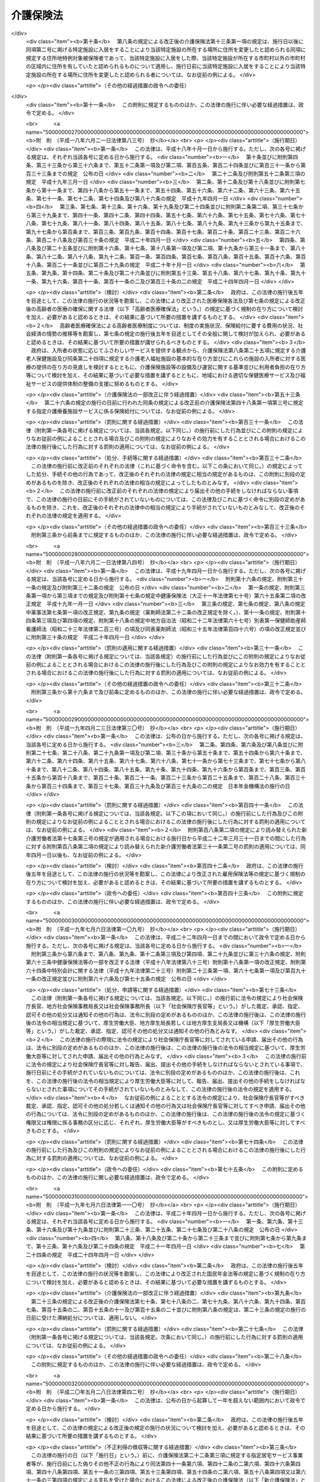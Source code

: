 .. _H09HO123:

==========
介護保険法
==========

.. raw:: html
    
    
    <b>介護保険法<br>
    （平成九年十二月十七日法律第百二十三号）</b><br><br><div align="right">最終改正：平成二七年五月二九日法律第三一号</div><br><div align="right"><table width="" border="0"><tr><td><font color="RED">（最終改正までの未施行法令）</font></td></tr><tr><td><a href="/cgi-bin/idxmiseko.cgi?H_RYAKU=%95%bd%8b%e3%96%40%88%ea%93%f1%8e%4f&amp;H_NO=%95%bd%90%ac%93%f1%8f%5c%8e%6c%94%4e%94%aa%8c%8e%93%f1%8f%5c%93%f1%93%fa%96%40%97%a5%91%e6%98%5a%8f%5c%93%f1%8d%86&amp;H_PATH=/miseko/H09HO123/H24HO062.html" target="inyo">平成二十四年八月二十二日法律第六十二号</a></td><td align="right">（未施行）</td></tr><tr></tr><tr><td><a href="/cgi-bin/idxmiseko.cgi?H_RYAKU=%95%bd%8b%e3%96%40%88%ea%93%f1%8e%4f&amp;H_NO=%95%bd%90%ac%93%f1%8f%5c%98%5a%94%4e%98%5a%8c%8e%8f%5c%8e%4f%93%fa%96%40%97%a5%91%e6%98%5a%8f%5c%8b%e3%8d%86&amp;H_PATH=/miseko/H09HO123/H26HO069.html" target="inyo">平成二十六年六月十三日法律第六十九号</a></td><td align="right">（未施行）</td></tr><tr></tr><tr><td><a href="/cgi-bin/idxmiseko.cgi?H_RYAKU=%95%bd%8b%e3%96%40%88%ea%93%f1%8e%4f&amp;H_NO=%95%bd%90%ac%93%f1%8f%5c%98%5a%94%4e%98%5a%8c%8e%93%f1%8f%5c%8c%dc%93%fa%96%40%97%a5%91%e6%94%aa%8f%5c%8e%4f%8d%86&amp;H_PATH=/miseko/H09HO123/H26HO083.html" target="inyo">平成二十六年六月二十五日法律第八十三号</a></td><td align="right">（一部未施行）</td></tr><tr></tr><tr><td><a href="/cgi-bin/idxmiseko.cgi?H_RYAKU=%95%bd%8b%e3%96%40%88%ea%93%f1%8e%4f&amp;H_NO=%95%bd%90%ac%93%f1%8f%5c%8e%b5%94%4e%8c%dc%8c%8e%93%f1%8f%5c%8b%e3%93%fa%96%40%97%a5%91%e6%8e%4f%8f%5c%88%ea%8d%86&amp;H_PATH=/miseko/H09HO123/H27HO031.html" target="inyo">平成二十七年五月二十九日法律第三十一号</a></td><td align="right">（未施行）</td></tr><tr></tr><tr><td align="right">　</td><td></td></tr><tr></tr></table></div><a name="0000000000000000000000000000000000000000000000000000000000000000000000000000000"></a>
    <br>
    　<a href="#1000000000001000000000000000000000000000000000000000000000000000000000000000000" target="data">第一章　総則（第一条―第八条の二）</a>
    <br>
    　<a href="#1000000000002000000000000000000000000000000000000000000000000000000000000000000" target="data">第二章　被保険者（第九条―第十三条）</a>
    <br>
    　<a href="#1000000000003000000000000000000000000000000000000000000000000000000000000000000" target="data">第三章　介護認定審査会（第十四条―第十七条）</a>
    <br>
    　<a href="#1000000000004000000000000000000000000000000000000000000000000000000000000000000" target="data">第四章　保険給付</a>
    <br>
    　　<a href="#1000000000004000000001000000000000000000000000000000000000000000000000000000000" target="data">第一節　通則（第十八条―第二十六条）</a>
    <br>
    　　<a href="#1000000000004000000002000000000000000000000000000000000000000000000000000000000" target="data">第二節　認定（第二十七条―第三十九条）</a>
    <br>
    　　<a href="#1000000000004000000003000000000000000000000000000000000000000000000000000000000" target="data">第三節　介護給付（第四十条―第五十一条の四）</a>
    <br>
    　　<a href="#1000000000004000000004000000000000000000000000000000000000000000000000000000000" target="data">第四節　予防給付（第五十二条―第六十一条の四）</a>
    <br>
    　　<a href="#1000000000004000000005000000000000000000000000000000000000000000000000000000000" target="data">第五節　市町村特別給付（第六十二条）</a>
    <br>
    　　<a href="#1000000000004000000006000000000000000000000000000000000000000000000000000000000" target="data">第六節　保険給付の制限等（第六十三条―第六十九条）</a>
    <br>
    　<a href="#1000000000005000000000000000000000000000000000000000000000000000000000000000000" target="data">第五章　介護支援専門員並びに事業者及び施設</a>
    <br>
    　　<a href="#1000000000005000000001000000000000000000000000000000000000000000000000000000000" target="data">第一節　介護支援専門員</a>
    <br>
    　　　<a href="#1000000000005000000001000000001000000000000000000000000000000000000000000000000" target="data">第一款　登録等（第六十九条の二―第六十九条の十）</a>
    <br>
    　　　<a href="#1000000000005000000001000000002000000000000000000000000000000000000000000000000" target="data">第二款　登録試験問題作成機関の登録、指定試験実施機関及び指定研修実施機関の指定等（第六十九条の十一―第六十九条の三十三）</a>
    <br>
    　　　<a href="#1000000000005000000001000000003000000000000000000000000000000000000000000000000" target="data">第三款　義務等（第六十九条の三十四―第六十九条の三十九）</a>
    <br>
    　　<a href="#1000000000005000000002000000000000000000000000000000000000000000000000000000000" target="data">第二節　指定居宅サービス事業者（第七十条―第七十八条）</a>
    <br>
    　　<a href="#1000000000005000000003000000000000000000000000000000000000000000000000000000000" target="data">第三節　指定地域密着型サービス事業者（第七十八条の二―第七十八条の十七）</a>
    <br>
    　　<a href="#1000000000005000000004000000000000000000000000000000000000000000000000000000000" target="data">第四節　指定居宅介護支援事業者（第七十九条―第八十五条）</a>
    <br>
    　　<a href="#1000000000005000000005000000000000000000000000000000000000000000000000000000000" target="data">第五節　介護保険施設</a>
    <br>
    　　　<a href="#1000000000005000000005000000001000000000000000000000000000000000000000000000000" target="data">第一款　指定介護老人福祉施設（第八十六条―第九十三条）</a>
    <br>
    　　　<a href="#1000000000005000000005000000002000000000000000000000000000000000000000000000000" target="data">第二款　介護老人保健施設（第九十四条―第百十五条）</a>
    <br>
    　　<a href="#1000000000005000000006000000000000000000000000000000000000000000000000000000000" target="data">第六節　指定介護予防サービス事業者（第百十五条の二―第百十五条の十一）</a>
    <br>
    　　<a href="#1000000000005000000007000000000000000000000000000000000000000000000000000000000" target="data">第七節　指定地域密着型介護予防サービス事業者（第百十五条の十二―第百十五条の二十一）</a>
    <br>
    　　<a href="#1000000000005000000008000000000000000000000000000000000000000000000000000000000" target="data">第八節　指定介護予防支援事業者（第百十五条の二十二―第百十五条の三十一）</a>
    <br>
    　　<a href="#1000000000005000000009000000000000000000000000000000000000000000000000000000000" target="data">第九節　業務管理体制の整備（第百十五条の三十二―第百十五条の三十四）</a>
    <br>
    　　<a href="#1000000000005000000010000000000000000000000000000000000000000000000000000000000" target="data">第十節　介護サービス情報の公表（第百十五条の三十五―第百十五条の四十四）</a>
    <br>
    　<a href="#1000000000006000000000000000000000000000000000000000000000000000000000000000000" target="data">第六章　地域支援事業等（第百十五条の四十五―第百十五条の四十九）</a>
    <br>
    　<a href="#1000000000007000000000000000000000000000000000000000000000000000000000000000000" target="data">第七章　介護保険事業計画（第百十六条―第百二十条）</a>
    <br>
    　<a href="#1000000000008000000000000000000000000000000000000000000000000000000000000000000" target="data">第八章　費用等</a>
    <br>
    　　<a href="#1000000000008000000001000000000000000000000000000000000000000000000000000000000" target="data">第一節　費用の負担（第百二十一条―第百四十六条）</a>
    <br>
    　　<a href="#1000000000008000000002000000000000000000000000000000000000000000000000000000000" target="data">第二節　財政安定化基金等（第百四十七条―第百四十九条）</a>
    <br>
    　　<a href="#1000000000008000000003000000000000000000000000000000000000000000000000000000000" target="data">第三節　医療保険者の納付金（第百五十条―第百五十九条）</a>
    <br>
    　<a href="#1000000000009000000000000000000000000000000000000000000000000000000000000000000" target="data">第九章　社会保険診療報酬支払基金の介護保険関係業務（第百六十条―第百七十五条）</a>
    <br>
    　<a href="#1000000000010000000000000000000000000000000000000000000000000000000000000000000" target="data">第十章　国民健康保険団体連合会の介護保険事業関係業務（第百七十六条―第百七十八条）</a>
    <br>
    　<a href="#1000000000011000000000000000000000000000000000000000000000000000000000000000000" target="data">第十一章　介護給付費等審査委員会（第百七十九条―第百八十二条）</a>
    <br>
    　<a href="#1000000000012000000000000000000000000000000000000000000000000000000000000000000" target="data">第十二章　審査請求（第百八十三条―第百九十六条）</a>
    <br>
    　<a href="#1000000000013000000000000000000000000000000000000000000000000000000000000000000" target="data">第十三章　雑則（第百九十七条―第二百四条）</a>
    <br>
    　<a href="#1000000000014000000000000000000000000000000000000000000000000000000000000000000" target="data">第十四章　罰則（第二百五条―第二百十五条）</a>
    <br>
    　<a href="#5000000000000000000000000000000000000000000000000000000000000000000000000000000" target="data">附則</a>
    <br>
    
    <p>　　　<b><a name="1000000000001000000000000000000000000000000000000000000000000000000000000000000">第一章　総則</a>
    </b>
    </p><p>
    </p><div class="arttitle"><a name="1000000000000000000000000000000000000000000000000100000000000000000000000000000">（目的）</a>
    </div><div class="item"><b>第一条</b>
    <a name="1000000000000000000000000000000000000000000000000100000000001000000000000000000"></a>
    　この法律は、加齢に伴って生ずる心身の変化に起因する疾病等により要介護状態となり、入浴、排せつ、食事等の介護、機能訓練並びに看護及び療養上の管理その他の医療を要する者等について、これらの者が尊厳を保持し、その有する能力に応じ自立した日常生活を営むことができるよう、必要な保健医療サービス及び福祉サービスに係る給付を行うため、国民の共同連帯の理念に基づき介護保険制度を設け、その行う保険給付等に関して必要な事項を定め、もって国民の保健医療の向上及び福祉の増進を図ることを目的とする。
    </div>
    
    <p>
    </p><div class="arttitle"><a name="1000000000000000000000000000000000000000000000000200000000000000000000000000000">（介護保険）</a>
    </div><div class="item"><b>第二条</b>
    <a name="1000000000000000000000000000000000000000000000000200000000001000000000000000000"></a>
    　介護保険は、被保険者の要介護状態又は要支援状態（以下「要介護状態等」という。）に関し、必要な保険給付を行うものとする。
    </div>
    <div class="item"><b><a name="1000000000000000000000000000000000000000000000000200000000002000000000000000000">２</a>
    </b>
    　前項の保険給付は、要介護状態等の軽減又は悪化の防止に資するよう行われるとともに、医療との連携に十分配慮して行われなければならない。
    </div>
    <div class="item"><b><a name="1000000000000000000000000000000000000000000000000200000000003000000000000000000">３</a>
    </b>
    　第一項の保険給付は、被保険者の心身の状況、その置かれている環境等に応じて、被保険者の選択に基づき、適切な保健医療サービス及び福祉サービスが、多様な事業者又は施設から、総合的かつ効率的に提供されるよう配慮して行われなければならない。
    </div>
    <div class="item"><b><a name="1000000000000000000000000000000000000000000000000200000000004000000000000000000">４</a>
    </b>
    　第一項の保険給付の内容及び水準は、被保険者が要介護状態となった場合においても、可能な限り、その居宅において、その有する能力に応じ自立した日常生活を営むことができるように配慮されなければならない。
    </div>
    
    <p>
    </p><div class="arttitle"><a name="1000000000000000000000000000000000000000000000000300000000000000000000000000000">（保険者）</a>
    </div><div class="item"><b>第三条</b>
    <a name="1000000000000000000000000000000000000000000000000300000000001000000000000000000"></a>
    　市町村及び特別区は、この法律の定めるところにより、介護保険を行うものとする。
    </div>
    <div class="item"><b><a name="1000000000000000000000000000000000000000000000000300000000002000000000000000000">２</a>
    </b>
    　市町村及び特別区は、介護保険に関する収入及び支出について、政令で定めるところにより、特別会計を設けなければならない。
    </div>
    
    <p>
    </p><div class="arttitle"><a name="1000000000000000000000000000000000000000000000000400000000000000000000000000000">（国民の努力及び義務）</a>
    </div><div class="item"><b>第四条</b>
    <a name="1000000000000000000000000000000000000000000000000400000000001000000000000000000"></a>
    　国民は、自ら要介護状態となることを予防するため、加齢に伴って生ずる心身の変化を自覚して常に健康の保持増進に努めるとともに、要介護状態となった場合においても、進んでリハビリテーションその他の適切な保健医療サービス及び福祉サービスを利用することにより、その有する能力の維持向上に努めるものとする。
    </div>
    <div class="item"><b><a name="1000000000000000000000000000000000000000000000000400000000002000000000000000000">２</a>
    </b>
    　国民は、共同連帯の理念に基づき、介護保険事業に要する費用を公平に負担するものとする。
    </div>
    
    <p>
    </p><div class="arttitle"><a name="1000000000000000000000000000000000000000000000000500000000000000000000000000000">（国及び地方公共団体の責務）</a>
    </div><div class="item"><b>第五条</b>
    <a name="1000000000000000000000000000000000000000000000000500000000001000000000000000000"></a>
    　国は、介護保険事業の運営が健全かつ円滑に行われるよう保健医療サービス及び福祉サービスを提供する体制の確保に関する施策その他の必要な各般の措置を講じなければならない。
    </div>
    <div class="item"><b><a name="1000000000000000000000000000000000000000000000000500000000002000000000000000000">２</a>
    </b>
    　都道府県は、介護保険事業の運営が健全かつ円滑に行われるように、必要な助言及び適切な援助をしなければならない。
    </div>
    <div class="item"><b><a name="1000000000000000000000000000000000000000000000000500000000003000000000000000000">３</a>
    </b>
    　国及び地方公共団体は、被保険者が、可能な限り、住み慣れた地域でその有する能力に応じ自立した日常生活を営むことができるよう、保険給付に係る保健医療サービス及び福祉サービスに関する施策、要介護状態等となることの予防又は要介護状態等の軽減若しくは悪化の防止のための施策並びに地域における自立した日常生活の支援のための施策を、医療及び居住に関する施策との有機的な連携を図りつつ包括的に推進するよう努めなければならない。
    </div>
    
    <p>
    </p><div class="arttitle"><a name="1000000000000000000000000000000000000000000000000500200000000000000000000000000">（認知症に関する調査研究の推進等）</a>
    </div><div class="item"><b>第五条の二</b>
    <a name="1000000000000000000000000000000000000000000000000500200000001000000000000000000"></a>
    　国及び地方公共団体は、被保険者に対して認知症（脳血管疾患、アルツハイマー病その他の要因に基づく脳の器質的な変化により日常生活に支障が生じる程度にまで記憶機能及びその他の認知機能が低下した状態をいう。以下同じ。）に係る適切な保健医療サービス及び福祉サービスを提供するため、認知症の予防、診断及び治療並びに認知症である者の心身の特性に応じた介護方法に関する調査研究の推進並びにその成果の活用に努めるとともに、認知症である者の支援に係る人材の確保及び資質の向上を図るために必要な措置を講ずるよう努めなければならない。
    </div>
    
    <p>
    </p><div class="arttitle"><a name="1000000000000000000000000000000000000000000000000600000000000000000000000000000">（医療保険者の協力）</a>
    </div><div class="item"><b>第六条</b>
    <a name="1000000000000000000000000000000000000000000000000600000000001000000000000000000"></a>
    　医療保険者は、介護保険事業が健全かつ円滑に行われるよう協力しなければならない。
    </div>
    
    <p>
    </p><div class="arttitle"><a name="1000000000000000000000000000000000000000000000000700000000000000000000000000000">（定義）</a>
    </div><div class="item"><b>第七条</b>
    <a name="1000000000000000000000000000000000000000000000000700000000001000000000000000000"></a>
    　この法律において「要介護状態」とは、身体上又は精神上の障害があるために、入浴、排せつ、食事等の日常生活における基本的な動作の全部又は一部について、厚生労働省令で定める期間にわたり継続して、常時介護を要すると見込まれる状態であって、その介護の必要の程度に応じて厚生労働省令で定める区分（以下「要介護状態区分」という。）のいずれかに該当するもの（要支援状態に該当するものを除く。）をいう。
    </div>
    <div class="item"><b><a name="1000000000000000000000000000000000000000000000000700000000002000000000000000000">２</a>
    </b>
    　この法律において「要支援状態」とは、身体上若しくは精神上の障害があるために入浴、排せつ、食事等の日常生活における基本的な動作の全部若しくは一部について厚生労働省令で定める期間にわたり継続して常時介護を要する状態の軽減若しくは悪化の防止に特に資する支援を要すると見込まれ、又は身体上若しくは精神上の障害があるために厚生労働省令で定める期間にわたり継続して日常生活を営むのに支障があると見込まれる状態であって、支援の必要の程度に応じて厚生労働省令で定める区分（以下「要支援状態区分」という。）のいずれかに該当するものをいう。
    </div>
    <div class="item"><b><a name="1000000000000000000000000000000000000000000000000700000000003000000000000000000">３</a>
    </b>
    　この法律において「要介護者」とは、次の各号のいずれかに該当する者をいう。
    <div class="number"><b><a name="1000000000000000000000000000000000000000000000000700000000003000000001000000000">一</a>
    </b>
    　要介護状態にある六十五歳以上の者
    </div>
    <div class="number"><b><a name="1000000000000000000000000000000000000000000000000700000000003000000002000000000">二</a>
    </b>
    　要介護状態にある四十歳以上六十五歳未満の者であって、その要介護状態の原因である身体上又は精神上の障害が加齢に伴って生ずる心身の変化に起因する疾病であって政令で定めるもの（以下「特定疾病」という。）によって生じたものであるもの
    </div>
    </div>
    <div class="item"><b><a name="1000000000000000000000000000000000000000000000000700000000004000000000000000000">４</a>
    </b>
    　この法律において「要支援者」とは、次の各号のいずれかに該当する者をいう。
    <div class="number"><b><a name="1000000000000000000000000000000000000000000000000700000000004000000001000000000">一</a>
    </b>
    　要支援状態にある六十五歳以上の者
    </div>
    <div class="number"><b><a name="1000000000000000000000000000000000000000000000000700000000004000000002000000000">二</a>
    </b>
    　要支援状態にある四十歳以上六十五歳未満の者であって、その要支援状態の原因である身体上又は精神上の障害が特定疾病によって生じたものであるもの
    </div>
    </div>
    <div class="item"><b><a name="1000000000000000000000000000000000000000000000000700000000005000000000000000000">５</a>
    </b>
    　この法律において「介護支援専門員」とは、要介護者又は要支援者（以下「要介護者等」という。）からの相談に応じ、及び要介護者等がその心身の状況等に応じ適切な居宅サービス、地域密着型サービス、施設サービス、介護予防サービス若しくは地域密着型介護予防サービス又は特定介護予防・日常生活支援総合事業（第百十五条の四十五第一項第一号イに規定する第一号訪問事業、同号ロに規定する第一号通所事業又は同号ハに規定する第一号生活支援事業をいう。以下同じ。）を利用できるよう市町村、居宅サービス事業を行う者、地域密着型サービス事業を行う者、介護保険施設、介護予防サービス事業を行う者、地域密着型介護予防サービス事業を行う者、特定介護予防・日常生活支援総合事業を行う者等との連絡調整等を行う者であって、要介護者等が自立した日常生活を営むのに必要な援助に関する専門的知識及び技術を有するものとして第六十九条の七第一項の介護支援専門員証の交付を受けたものをいう。
    </div>
    <div class="item"><b><a name="1000000000000000000000000000000000000000000000000700000000006000000000000000000">６</a>
    </b>
    　この法律において「医療保険各法」とは、次に掲げる法律をいう。
    <div class="number"><b><a name="1000000000000000000000000000000000000000000000000700000000006000000001000000000">一</a>
    </b>
    　<a href="/cgi-bin/idxrefer.cgi?H_FILE=%91%e5%88%ea%88%ea%96%40%8e%b5%81%5a&amp;REF_NAME=%8c%92%8d%4e%95%db%8c%af%96%40&amp;ANCHOR_F=&amp;ANCHOR_T=" target="inyo">健康保険法</a>
    （大正十一年法律第七十号）
    </div>
    <div class="number"><b><a name="1000000000000000000000000000000000000000000000000700000000006000000002000000000">二</a>
    </b>
    　<a href="/cgi-bin/idxrefer.cgi?H_FILE=%8f%ba%88%ea%8e%6c%96%40%8e%b5%8e%4f&amp;REF_NAME=%91%44%88%f5%95%db%8c%af%96%40&amp;ANCHOR_F=&amp;ANCHOR_T=" target="inyo">船員保険法</a>
    （昭和十四年法律第七十三号）
    </div>
    <div class="number"><b><a name="1000000000000000000000000000000000000000000000000700000000006000000003000000000">三</a>
    </b>
    　<a href="/cgi-bin/idxrefer.cgi?H_FILE=%8f%ba%8e%4f%8e%4f%96%40%88%ea%8b%e3%93%f1&amp;REF_NAME=%8d%91%96%af%8c%92%8d%4e%95%db%8c%af%96%40&amp;ANCHOR_F=&amp;ANCHOR_T=" target="inyo">国民健康保険法</a>
    （昭和三十三年法律第百九十二号）
    </div>
    <div class="number"><b><a name="1000000000000000000000000000000000000000000000000700000000006000000004000000000">四</a>
    </b>
    　<a href="/cgi-bin/idxrefer.cgi?H_FILE=%8f%ba%8e%4f%8e%4f%96%40%88%ea%93%f1%94%aa&amp;REF_NAME=%8d%91%89%c6%8c%f6%96%b1%88%f5%8b%a4%8d%cf%91%67%8d%87%96%40&amp;ANCHOR_F=&amp;ANCHOR_T=" target="inyo">国家公務員共済組合法</a>
    （昭和三十三年法律第百二十八号）
    </div>
    <div class="number"><b><a name="1000000000000000000000000000000000000000000000000700000000006000000005000000000">五</a>
    </b>
    　<a href="/cgi-bin/idxrefer.cgi?H_FILE=%8f%ba%8e%4f%8e%b5%96%40%88%ea%8c%dc%93%f1&amp;REF_NAME=%92%6e%95%fb%8c%f6%96%b1%88%f5%93%99%8b%a4%8d%cf%91%67%8d%87%96%40&amp;ANCHOR_F=&amp;ANCHOR_T=" target="inyo">地方公務員等共済組合法</a>
    （昭和三十七年法律第百五十二号）
    </div>
    <div class="number"><b><a name="1000000000000000000000000000000000000000000000000700000000006000000006000000000">六</a>
    </b>
    　<a href="/cgi-bin/idxrefer.cgi?H_FILE=%8f%ba%93%f1%94%aa%96%40%93%f1%8e%6c%8c%dc&amp;REF_NAME=%8e%84%97%a7%8a%77%8d%5a%8b%b3%90%45%88%f5%8b%a4%8d%cf%96%40&amp;ANCHOR_F=&amp;ANCHOR_T=" target="inyo">私立学校教職員共済法</a>
    （昭和二十八年法律第二百四十五号）
    </div>
    </div>
    <div class="item"><b><a name="1000000000000000000000000000000000000000000000000700000000007000000000000000000">７</a>
    </b>
    　この法律において「医療保険者」とは、医療保険各法の規定により医療に関する給付を行う全国健康保険協会、健康保険組合、市町村（特別区を含む。）、国民健康保険組合、共済組合又は日本私立学校振興・共済事業団をいう。
    </div>
    <div class="item"><b><a name="1000000000000000000000000000000000000000000000000700000000008000000000000000000">８</a>
    </b>
    　この法律において「医療保険加入者」とは、次に掲げる者をいう。
    <div class="number"><b><a name="1000000000000000000000000000000000000000000000000700000000008000000001000000000">一</a>
    </b>
    　<a href="/cgi-bin/idxrefer.cgi?H_FILE=%91%e5%88%ea%88%ea%96%40%8e%b5%81%5a&amp;REF_NAME=%8c%92%8d%4e%95%db%8c%af%96%40&amp;ANCHOR_F=&amp;ANCHOR_T=" target="inyo">健康保険法</a>
    の規定による被保険者。ただし、<a href="/cgi-bin/idxrefer.cgi?H_FILE=%91%e5%88%ea%88%ea%96%40%8e%b5%81%5a&amp;REF_NAME=%93%af%96%40%91%e6%8e%4f%8f%f0%91%e6%93%f1%8d%80&amp;ANCHOR_F=1000000000000000000000000000000000000000000000000300000000002000000000000000000&amp;ANCHOR_T=1000000000000000000000000000000000000000000000000300000000002000000000000000000#1000000000000000000000000000000000000000000000000300000000002000000000000000000" target="inyo">同法第三条第二項</a>
    の規定による日雇特例被保険者を除く。
    </div>
    <div class="number"><b><a name="1000000000000000000000000000000000000000000000000700000000008000000002000000000">二</a>
    </b>
    　<a href="/cgi-bin/idxrefer.cgi?H_FILE=%8f%ba%88%ea%8e%6c%96%40%8e%b5%8e%4f&amp;REF_NAME=%91%44%88%f5%95%db%8c%af%96%40&amp;ANCHOR_F=&amp;ANCHOR_T=" target="inyo">船員保険法</a>
    の規定による被保険者
    </div>
    <div class="number"><b><a name="1000000000000000000000000000000000000000000000000700000000008000000003000000000">三</a>
    </b>
    　<a href="/cgi-bin/idxrefer.cgi?H_FILE=%8f%ba%8e%4f%8e%4f%96%40%88%ea%8b%e3%93%f1&amp;REF_NAME=%8d%91%96%af%8c%92%8d%4e%95%db%8c%af%96%40&amp;ANCHOR_F=&amp;ANCHOR_T=" target="inyo">国民健康保険法</a>
    の規定による被保険者
    </div>
    <div class="number"><b><a name="1000000000000000000000000000000000000000000000000700000000008000000004000000000">四</a>
    </b>
    　<a href="/cgi-bin/idxrefer.cgi?H_FILE=%8f%ba%8e%4f%8e%4f%96%40%88%ea%93%f1%94%aa&amp;REF_NAME=%8d%91%89%c6%8c%f6%96%b1%88%f5%8b%a4%8d%cf%91%67%8d%87%96%40&amp;ANCHOR_F=&amp;ANCHOR_T=" target="inyo">国家公務員共済組合法</a>
    又は<a href="/cgi-bin/idxrefer.cgi?H_FILE=%8f%ba%8e%4f%8e%b5%96%40%88%ea%8c%dc%93%f1&amp;REF_NAME=%92%6e%95%fb%8c%f6%96%b1%88%f5%93%99%8b%a4%8d%cf%91%67%8d%87%96%40&amp;ANCHOR_F=&amp;ANCHOR_T=" target="inyo">地方公務員等共済組合法</a>
    に基づく共済組合の組合員
    </div>
    <div class="number"><b><a name="1000000000000000000000000000000000000000000000000700000000008000000005000000000">五</a>
    </b>
    　<a href="/cgi-bin/idxrefer.cgi?H_FILE=%8f%ba%93%f1%94%aa%96%40%93%f1%8e%6c%8c%dc&amp;REF_NAME=%8e%84%97%a7%8a%77%8d%5a%8b%b3%90%45%88%f5%8b%a4%8d%cf%96%40&amp;ANCHOR_F=&amp;ANCHOR_T=" target="inyo">私立学校教職員共済法</a>
    の規定による私立学校教職員共済制度の加入者
    </div>
    <div class="number"><b><a name="1000000000000000000000000000000000000000000000000700000000008000000006000000000">六</a>
    </b>
    　<a href="/cgi-bin/idxrefer.cgi?H_FILE=%91%e5%88%ea%88%ea%96%40%8e%b5%81%5a&amp;REF_NAME=%8c%92%8d%4e%95%db%8c%af%96%40&amp;ANCHOR_F=&amp;ANCHOR_T=" target="inyo">健康保険法</a>
    、<a href="/cgi-bin/idxrefer.cgi?H_FILE=%8f%ba%88%ea%8e%6c%96%40%8e%b5%8e%4f&amp;REF_NAME=%91%44%88%f5%95%db%8c%af%96%40&amp;ANCHOR_F=&amp;ANCHOR_T=" target="inyo">船員保険法</a>
    、<a href="/cgi-bin/idxrefer.cgi?H_FILE=%8f%ba%8e%4f%8e%4f%96%40%88%ea%93%f1%94%aa&amp;REF_NAME=%8d%91%89%c6%8c%f6%96%b1%88%f5%8b%a4%8d%cf%91%67%8d%87%96%40&amp;ANCHOR_F=&amp;ANCHOR_T=" target="inyo">国家公務員共済組合法</a>
    （他の法律において準用する場合を含む。）又は<a href="/cgi-bin/idxrefer.cgi?H_FILE=%8f%ba%8e%4f%8e%b5%96%40%88%ea%8c%dc%93%f1&amp;REF_NAME=%92%6e%95%fb%8c%f6%96%b1%88%f5%93%99%8b%a4%8d%cf%91%67%8d%87%96%40&amp;ANCHOR_F=&amp;ANCHOR_T=" target="inyo">地方公務員等共済組合法</a>
    の規定による被扶養者。ただし、<a href="/cgi-bin/idxrefer.cgi?H_FILE=%91%e5%88%ea%88%ea%96%40%8e%b5%81%5a&amp;REF_NAME=%8c%92%8d%4e%95%db%8c%af%96%40%91%e6%8e%4f%8f%f0%91%e6%93%f1%8d%80&amp;ANCHOR_F=1000000000000000000000000000000000000000000000000300000000002000000000000000000&amp;ANCHOR_T=1000000000000000000000000000000000000000000000000300000000002000000000000000000#1000000000000000000000000000000000000000000000000300000000002000000000000000000" target="inyo">健康保険法第三条第二項</a>
    の規定による日雇特例被保険者の<a href="/cgi-bin/idxrefer.cgi?H_FILE=%91%e5%88%ea%88%ea%96%40%8e%b5%81%5a&amp;REF_NAME=%93%af%96%40&amp;ANCHOR_F=&amp;ANCHOR_T=" target="inyo">同法</a>
    の規定による被扶養者を除く。
    </div>
    <div class="number"><b><a name="1000000000000000000000000000000000000000000000000700000000008000000007000000000">七</a>
    </b>
    　<a href="/cgi-bin/idxrefer.cgi?H_FILE=%91%e5%88%ea%88%ea%96%40%8e%b5%81%5a&amp;REF_NAME=%8c%92%8d%4e%95%db%8c%af%96%40%91%e6%95%53%93%f1%8f%5c%98%5a%8f%f0&amp;ANCHOR_F=1000000000000000000000000000000000000000000000012600000000000000000000000000000&amp;ANCHOR_T=1000000000000000000000000000000000000000000000012600000000000000000000000000000#1000000000000000000000000000000000000000000000012600000000000000000000000000000" target="inyo">健康保険法第百二十六条</a>
    の規定により日雇特例被保険者手帳の交付を受け、その手帳に健康保険印紙をはり付けるべき余白がなくなるに至るまでの間にある者及び<a href="/cgi-bin/idxrefer.cgi?H_FILE=%91%e5%88%ea%88%ea%96%40%8e%b5%81%5a&amp;REF_NAME=%93%af%96%40&amp;ANCHOR_F=&amp;ANCHOR_T=" target="inyo">同法</a>
    の規定によるその者の被扶養者。ただし、<a href="/cgi-bin/idxrefer.cgi?H_FILE=%91%e5%88%ea%88%ea%96%40%8e%b5%81%5a&amp;REF_NAME=%93%af%96%40%91%e6%8e%4f%8f%f0%91%e6%93%f1%8d%80&amp;ANCHOR_F=1000000000000000000000000000000000000000000000000300000000002000000000000000000&amp;ANCHOR_T=1000000000000000000000000000000000000000000000000300000000002000000000000000000#1000000000000000000000000000000000000000000000000300000000002000000000000000000" target="inyo">同法第三条第二項</a>
    ただし書の規定による承認を受けて<a href="/cgi-bin/idxrefer.cgi?H_FILE=%91%e5%88%ea%88%ea%96%40%8e%b5%81%5a&amp;REF_NAME=%93%af%8d%80&amp;ANCHOR_F=1000000000000000000000000000000000000000000000000300000000002000000000000000000&amp;ANCHOR_T=1000000000000000000000000000000000000000000000000300000000002000000000000000000#1000000000000000000000000000000000000000000000000300000000002000000000000000000" target="inyo">同項</a>
    の規定による日雇特例被保険者とならない期間内にある者及び<a href="/cgi-bin/idxrefer.cgi?H_FILE=%91%e5%88%ea%88%ea%96%40%8e%b5%81%5a&amp;REF_NAME=%93%af%96%40%91%e6%95%53%93%f1%8f%5c%98%5a%8f%f0%91%e6%8e%4f%8d%80&amp;ANCHOR_F=1000000000000000000000000000000000000000000000012600000000003000000000000000000&amp;ANCHOR_T=1000000000000000000000000000000000000000000000012600000000003000000000000000000#1000000000000000000000000000000000000000000000012600000000003000000000000000000" target="inyo">同法第百二十六条第三項</a>
    の規定により当該日雇特例被保険者手帳を返納した者並びに<a href="/cgi-bin/idxrefer.cgi?H_FILE=%91%e5%88%ea%88%ea%96%40%8e%b5%81%5a&amp;REF_NAME=%93%af%96%40&amp;ANCHOR_F=&amp;ANCHOR_T=" target="inyo">同法</a>
    の規定によるその者の被扶養者を除く。
    </div>
    </div>
    <div class="item"><b><a name="1000000000000000000000000000000000000000000000000700000000009000000000000000000">９</a>
    </b>
    　この法律において「社会保険各法」とは、次に掲げる法律をいう。
    <div class="number"><b><a name="1000000000000000000000000000000000000000000000000700000000009000000001000000000">一</a>
    </b>
    　この法律
    </div>
    <div class="number"><b><a name="1000000000000000000000000000000000000000000000000700000000009000000002000000000">二</a>
    </b>
    　第六項各号（第四号を除く。）に掲げる法律
    </div>
    <div class="number"><b><a name="1000000000000000000000000000000000000000000000000700000000009000000003000000000">三</a>
    </b>
    　<a href="/cgi-bin/idxrefer.cgi?H_FILE=%8f%ba%93%f1%8b%e3%96%40%88%ea%88%ea%8c%dc&amp;REF_NAME=%8c%fa%90%b6%94%4e%8b%e0%95%db%8c%af%96%40&amp;ANCHOR_F=&amp;ANCHOR_T=" target="inyo">厚生年金保険法</a>
    （昭和二十九年法律第百十五号）
    </div>
    <div class="number"><b><a name="1000000000000000000000000000000000000000000000000700000000009000000004000000000">四</a>
    </b>
    　<a href="/cgi-bin/idxrefer.cgi?H_FILE=%8f%ba%8e%4f%8e%6c%96%40%88%ea%8e%6c%88%ea&amp;REF_NAME=%8d%91%96%af%94%4e%8b%e0%96%40&amp;ANCHOR_F=&amp;ANCHOR_T=" target="inyo">国民年金法</a>
    （昭和三十四年法律第百四十一号）
    </div>
    </div>
    
    <p>
    </p><div class="item"><b><a name="1000000000000000000000000000000000000000000000000800000000000000000000000000000">第八条</a>
    </b>
    <a name="1000000000000000000000000000000000000000000000000800000000001000000000000000000"></a>
    　この法律において「居宅サービス」とは、訪問介護、訪問入浴介護、訪問看護、訪問リハビリテーション、居宅療養管理指導、通所介護、通所リハビリテーション、短期入所生活介護、短期入所療養介護、特定施設入居者生活介護、福祉用具貸与及び特定福祉用具販売をいい、「居宅サービス事業」とは、居宅サービスを行う事業をいう。
    </div>
    <div class="item"><b><a name="1000000000000000000000000000000000000000000000000800000000002000000000000000000">２</a>
    </b>
    　この法律において「訪問介護」とは、要介護者であって、居宅（<a href="/cgi-bin/idxrefer.cgi?H_FILE=%8f%ba%8e%4f%94%aa%96%40%88%ea%8e%4f%8e%4f&amp;REF_NAME=%98%56%90%6c%95%9f%8e%83%96%40&amp;ANCHOR_F=&amp;ANCHOR_T=" target="inyo">老人福祉法</a>
    （昭和三十八年法律第百三十三号）<a href="/cgi-bin/idxrefer.cgi?H_FILE=%8f%ba%8e%4f%94%aa%96%40%88%ea%8e%4f%8e%4f&amp;REF_NAME=%91%e6%93%f1%8f%5c%8f%f0%82%cc%98%5a&amp;ANCHOR_F=1000000000000000000000000000000000000000000000002000600000000000000000000000000&amp;ANCHOR_T=1000000000000000000000000000000000000000000000002000600000000000000000000000000#1000000000000000000000000000000000000000000000002000600000000000000000000000000" target="inyo">第二十条の六</a>
    に規定する軽費老人ホーム、<a href="/cgi-bin/idxrefer.cgi?H_FILE=%8f%ba%8e%4f%94%aa%96%40%88%ea%8e%4f%8e%4f&amp;REF_NAME=%93%af%96%40%91%e6%93%f1%8f%5c%8b%e3%8f%f0%91%e6%88%ea%8d%80&amp;ANCHOR_F=1000000000000000000000000000000000000000000000002900000000001000000000000000000&amp;ANCHOR_T=1000000000000000000000000000000000000000000000002900000000001000000000000000000#1000000000000000000000000000000000000000000000002900000000001000000000000000000" target="inyo">同法第二十九条第一項</a>
    に規定する有料老人ホーム（第十一項及び第二十項において「有料老人ホーム」という。）その他の厚生労働省令で定める施設における居室を含む。以下同じ。）において介護を受けるもの（以下「居宅要介護者」という。）について、その者の居宅において介護福祉士その他政令で定める者により行われる入浴、排せつ、食事等の介護その他の日常生活上の世話であって、厚生労働省令で定めるもの（定期巡回・随時対応型訪問介護看護（第十五項第二号に掲げるものに限る。）又は夜間対応型訪問介護に該当するものを除く。）をいう。
    </div>
    <div class="item"><b><a name="1000000000000000000000000000000000000000000000000800000000003000000000000000000">３</a>
    </b>
    　この法律において「訪問入浴介護」とは、居宅要介護者について、その者の居宅を訪問し、浴槽を提供して行われる入浴の介護をいう。
    </div>
    <div class="item"><b><a name="1000000000000000000000000000000000000000000000000800000000004000000000000000000">４</a>
    </b>
    　この法律において「訪問看護」とは、居宅要介護者（主治の医師がその治療の必要の程度につき厚生労働省令で定める基準に適合していると認めたものに限る。）について、その者の居宅において看護師その他厚生労働省令で定める者により行われる療養上の世話又は必要な診療の補助をいう。
    </div>
    <div class="item"><b><a name="1000000000000000000000000000000000000000000000000800000000005000000000000000000">５</a>
    </b>
    　この法律において「訪問リハビリテーション」とは、居宅要介護者（主治の医師がその治療の必要の程度につき厚生労働省令で定める基準に適合していると認めたものに限る。）について、その者の居宅において、その心身の機能の維持回復を図り、日常生活の自立を助けるために行われる理学療法、作業療法その他必要なリハビリテーションをいう。
    </div>
    <div class="item"><b><a name="1000000000000000000000000000000000000000000000000800000000006000000000000000000">６</a>
    </b>
    　この法律において「居宅療養管理指導」とは、居宅要介護者について、病院、診療所又は薬局（以下「病院等」という。）の医師、歯科医師、薬剤師その他厚生労働省令で定める者により行われる療養上の管理及び指導であって、厚生労働省令で定めるものをいう。
    </div>
    <div class="item"><b><a name="1000000000000000000000000000000000000000000000000800000000007000000000000000000">７</a>
    </b>
    　この法律において「通所介護」とは、居宅要介護者について、<a href="/cgi-bin/idxrefer.cgi?H_FILE=%8f%ba%8e%4f%94%aa%96%40%88%ea%8e%4f%8e%4f&amp;REF_NAME=%98%56%90%6c%95%9f%8e%83%96%40%91%e6%8c%dc%8f%f0%82%cc%93%f1%91%e6%8e%4f%8d%80&amp;ANCHOR_F=1000000000000000000000000000000000000000000000000500200000003000000000000000000&amp;ANCHOR_T=1000000000000000000000000000000000000000000000000500200000003000000000000000000#1000000000000000000000000000000000000000000000000500200000003000000000000000000" target="inyo">老人福祉法第五条の二第三項</a>
    の厚生労働省令で定める施設又は<a href="/cgi-bin/idxrefer.cgi?H_FILE=%8f%ba%8e%4f%94%aa%96%40%88%ea%8e%4f%8e%4f&amp;REF_NAME=%93%af%96%40%91%e6%93%f1%8f%5c%8f%f0%82%cc%93%f1%82%cc%93%f1&amp;ANCHOR_F=1000000000000000000000000000000000000000000000002000200200000000000000000000000&amp;ANCHOR_T=1000000000000000000000000000000000000000000000002000200200000000000000000000000#1000000000000000000000000000000000000000000000002000200200000000000000000000000" target="inyo">同法第二十条の二の二</a>
    に規定する老人デイサービスセンターに通わせ、当該施設において入浴、排せつ、食事等の介護その他の日常生活上の世話であって厚生労働省令で定めるもの及び機能訓練を行うこと（認知症対応型通所介護に該当するものを除く。）をいう。
    </div>
    <div class="item"><b><a name="1000000000000000000000000000000000000000000000000800000000008000000000000000000">８</a>
    </b>
    　この法律において「通所リハビリテーション」とは、居宅要介護者（主治の医師がその治療の必要の程度につき厚生労働省令で定める基準に適合していると認めたものに限る。）について、介護老人保健施設、病院、診療所その他の厚生労働省令で定める施設に通わせ、当該施設において、その心身の機能の維持回復を図り、日常生活の自立を助けるために行われる理学療法、作業療法その他必要なリハビリテーションをいう。
    </div>
    <div class="item"><b><a name="1000000000000000000000000000000000000000000000000800000000009000000000000000000">９</a>
    </b>
    　この法律において「短期入所生活介護」とは、居宅要介護者について、<a href="/cgi-bin/idxrefer.cgi?H_FILE=%8f%ba%8e%4f%94%aa%96%40%88%ea%8e%4f%8e%4f&amp;REF_NAME=%98%56%90%6c%95%9f%8e%83%96%40%91%e6%8c%dc%8f%f0%82%cc%93%f1%91%e6%8e%6c%8d%80&amp;ANCHOR_F=1000000000000000000000000000000000000000000000000500200000004000000000000000000&amp;ANCHOR_T=1000000000000000000000000000000000000000000000000500200000004000000000000000000#1000000000000000000000000000000000000000000000000500200000004000000000000000000" target="inyo">老人福祉法第五条の二第四項</a>
    の厚生労働省令で定める施設又は<a href="/cgi-bin/idxrefer.cgi?H_FILE=%8f%ba%8e%4f%94%aa%96%40%88%ea%8e%4f%8e%4f&amp;REF_NAME=%93%af%96%40%91%e6%93%f1%8f%5c%8f%f0%82%cc%8e%4f&amp;ANCHOR_F=1000000000000000000000000000000000000000000000002000300000000000000000000000000&amp;ANCHOR_T=1000000000000000000000000000000000000000000000002000300000000000000000000000000#1000000000000000000000000000000000000000000000002000300000000000000000000000000" target="inyo">同法第二十条の三</a>
    に規定する老人短期入所施設に短期間入所させ、当該施設において入浴、排せつ、食事等の介護その他の日常生活上の世話及び機能訓練を行うことをいう。
    </div>
    <div class="item"><b><a name="1000000000000000000000000000000000000000000000000800000000010000000000000000000">１０</a>
    </b>
    　この法律において「短期入所療養介護」とは、居宅要介護者（その治療の必要の程度につき厚生労働省令で定めるものに限る。）について、介護老人保健施設その他の厚生労働省令で定める施設に短期間入所させ、当該施設において看護、医学的管理の下における介護及び機能訓練その他必要な医療並びに日常生活上の世話を行うことをいう。
    </div>
    <div class="item"><b><a name="1000000000000000000000000000000000000000000000000800000000011000000000000000000">１１</a>
    </b>
    　この法律において「特定施設」とは、有料老人ホームその他厚生労働省令で定める施設であって、第二十項に規定する地域密着型特定施設でないものをいい、「特定施設入居者生活介護」とは、特定施設に入居している要介護者について、当該特定施設が提供するサービスの内容、これを担当する者その他厚生労働省令で定める事項を定めた計画に基づき行われる入浴、排せつ、食事等の介護その他の日常生活上の世話であって厚生労働省令で定めるもの、機能訓練及び療養上の世話をいう。
    </div>
    <div class="item"><b><a name="1000000000000000000000000000000000000000000000000800000000012000000000000000000">１２</a>
    </b>
    　この法律において「福祉用具貸与」とは、居宅要介護者について福祉用具（心身の機能が低下し日常生活を営むのに支障がある要介護者等の日常生活上の便宜を図るための用具及び要介護者等の機能訓練のための用具であって、要介護者等の日常生活の自立を助けるためのものをいう。次項並びに次条第十項及び第十一項において同じ。）のうち厚生労働大臣が定めるものの政令で定めるところにより行われる貸与をいう。
    </div>
    <div class="item"><b><a name="1000000000000000000000000000000000000000000000000800000000013000000000000000000">１３</a>
    </b>
    　この法律において「特定福祉用具販売」とは、居宅要介護者について福祉用具のうち入浴又は排せつの用に供するものその他の厚生労働大臣が定めるもの（以下「特定福祉用具」という。）の政令で定めるところにより行われる販売をいう。
    </div>
    <div class="item"><b><a name="1000000000000000000000000000000000000000000000000800000000014000000000000000000">１４</a>
    </b>
    　この法律において「地域密着型サービス」とは、定期巡回・随時対応型訪問介護看護、夜間対応型訪問介護、認知症対応型通所介護、小規模多機能型居宅介護、認知症対応型共同生活介護、地域密着型特定施設入居者生活介護、地域密着型介護老人福祉施設入所者生活介護及び複合型サービスをいい、「特定地域密着型サービス」とは、定期巡回・随時対応型訪問介護看護、夜間対応型訪問介護、認知症対応型通所介護、小規模多機能型居宅介護及び複合型サービスをいい、「地域密着型サービス事業」とは、地域密着型サービスを行う事業をいう。
    </div>
    <div class="item"><b><a name="1000000000000000000000000000000000000000000000000800000000015000000000000000000">１５</a>
    </b>
    　この法律において「定期巡回・随時対応型訪問介護看護」とは、次の各号のいずれかに該当するものをいう。
    <div class="number"><b><a name="1000000000000000000000000000000000000000000000000800000000015000000001000000000">一</a>
    </b>
    　居宅要介護者について、定期的な巡回訪問により、又は随時通報を受け、その者の居宅において、介護福祉士その他第二項の政令で定める者により行われる入浴、排せつ、食事等の介護その他の日常生活上の世話であって、厚生労働省令で定めるものを行うとともに、看護師その他厚生労働省令で定める者により行われる療養上の世話又は必要な診療の補助を行うこと。ただし、療養上の世話又は必要な診療の補助にあっては、主治の医師がその治療の必要の程度につき厚生労働省令で定める基準に適合していると認めた居宅要介護者についてのものに限る。
    </div>
    <div class="number"><b><a name="1000000000000000000000000000000000000000000000000800000000015000000002000000000">二</a>
    </b>
    　居宅要介護者について、定期的な巡回訪問により、又は随時通報を受け、訪問看護を行う事業所と連携しつつ、その者の居宅において介護福祉士その他第二項の政令で定める者により行われる入浴、排せつ、食事等の介護その他の日常生活上の世話であって、厚生労働省令で定めるものを行うこと。
    </div>
    </div>
    <div class="item"><b><a name="1000000000000000000000000000000000000000000000000800000000016000000000000000000">１６</a>
    </b>
    　この法律において「夜間対応型訪問介護」とは、居宅要介護者について、夜間において、定期的な巡回訪問により、又は随時通報を受け、その者の居宅において介護福祉士その他第二項の政令で定める者により行われる入浴、排せつ、食事等の介護その他の日常生活上の世話であって、厚生労働省令で定めるもの（定期巡回・随時対応型訪問介護看護に該当するものを除く。）をいう。
    </div>
    <div class="item"><b><a name="1000000000000000000000000000000000000000000000000800000000017000000000000000000">１７</a>
    </b>
    　この法律において「認知症対応型通所介護」とは、居宅要介護者であって、認知症であるものについて、<a href="/cgi-bin/idxrefer.cgi?H_FILE=%8f%ba%8e%4f%94%aa%96%40%88%ea%8e%4f%8e%4f&amp;REF_NAME=%98%56%90%6c%95%9f%8e%83%96%40%91%e6%8c%dc%8f%f0%82%cc%93%f1%91%e6%8e%4f%8d%80&amp;ANCHOR_F=1000000000000000000000000000000000000000000000000500200000003000000000000000000&amp;ANCHOR_T=1000000000000000000000000000000000000000000000000500200000003000000000000000000#1000000000000000000000000000000000000000000000000500200000003000000000000000000" target="inyo">老人福祉法第五条の二第三項</a>
    の厚生労働省令で定める施設又は<a href="/cgi-bin/idxrefer.cgi?H_FILE=%8f%ba%8e%4f%94%aa%96%40%88%ea%8e%4f%8e%4f&amp;REF_NAME=%93%af%96%40%91%e6%93%f1%8f%5c%8f%f0%82%cc%93%f1%82%cc%93%f1&amp;ANCHOR_F=1000000000000000000000000000000000000000000000002000200200000000000000000000000&amp;ANCHOR_T=1000000000000000000000000000000000000000000000002000200200000000000000000000000#1000000000000000000000000000000000000000000000002000200200000000000000000000000" target="inyo">同法第二十条の二の二</a>
    に規定する老人デイサービスセンターに通わせ、当該施設において入浴、排せつ、食事等の介護その他の日常生活上の世話であって厚生労働省令で定めるもの及び機能訓練を行うことをいう。
    </div>
    <div class="item"><b><a name="1000000000000000000000000000000000000000000000000800000000018000000000000000000">１８</a>
    </b>
    　この法律において「小規模多機能型居宅介護」とは、居宅要介護者について、その者の心身の状況、その置かれている環境等に応じて、その者の選択に基づき、その者の居宅において、又は厚生労働省令で定めるサービスの拠点に通わせ、若しくは短期間宿泊させ、当該拠点において、入浴、排せつ、食事等の介護その他の日常生活上の世話であって厚生労働省令で定めるもの及び機能訓練を行うことをいう。
    </div>
    <div class="item"><b><a name="1000000000000000000000000000000000000000000000000800000000019000000000000000000">１９</a>
    </b>
    　この法律において「認知症対応型共同生活介護」とは、要介護者であって認知症であるもの（その者の認知症の原因となる疾患が急性の状態にある者を除く。）について、その共同生活を営むべき住居において、入浴、排せつ、食事等の介護その他の日常生活上の世話及び機能訓練を行うことをいう。
    </div>
    <div class="item"><b><a name="1000000000000000000000000000000000000000000000000800000000020000000000000000000">２０</a>
    </b>
    　この法律において「地域密着型特定施設入居者生活介護」とは、有料老人ホームその他第十一項の厚生労働省令で定める施設であって、その入居者が要介護者、その配偶者その他厚生労働省令で定める者に限られるもの（以下「介護専用型特定施設」という。）のうち、その入居定員が二十九人以下であるもの（以下この項において「地域密着型特定施設」という。）に入居している要介護者について、当該地域密着型特定施設が提供するサービスの内容、これを担当する者その他厚生労働省令で定める事項を定めた計画に基づき行われる入浴、排せつ、食事等の介護その他の日常生活上の世話であって厚生労働省令で定めるもの、機能訓練及び療養上の世話をいう。
    </div>
    <div class="item"><b><a name="1000000000000000000000000000000000000000000000000800000000021000000000000000000">２１</a>
    </b>
    　この法律において「地域密着型介護老人福祉施設」とは、<a href="/cgi-bin/idxrefer.cgi?H_FILE=%8f%ba%8e%4f%94%aa%96%40%88%ea%8e%4f%8e%4f&amp;REF_NAME=%98%56%90%6c%95%9f%8e%83%96%40%91%e6%93%f1%8f%5c%8f%f0%82%cc%8c%dc&amp;ANCHOR_F=1000000000000000000000000000000000000000000000002000500000000000000000000000000&amp;ANCHOR_T=1000000000000000000000000000000000000000000000002000500000000000000000000000000#1000000000000000000000000000000000000000000000002000500000000000000000000000000" target="inyo">老人福祉法第二十条の五</a>
    に規定する特別養護老人ホーム（入所定員が二十九人以下であるものに限る。以下この項において同じ。）であって、当該特別養護老人ホームに入所する要介護者（厚生労働省令で定める要介護状態区分に該当する状態である者その他居宅において日常生活を営むことが困難な者として厚生労働省令で定めるものに限る。以下この項及び第二十六項において同じ。）に対し、地域密着型施設サービス計画（地域密着型介護老人福祉施設に入所している要介護者について、当該施設が提供するサービスの内容、これを担当する者その他厚生労働省令で定める事項を定めた計画をいう。以下この項において同じ。）に基づいて、入浴、排せつ、食事等の介護その他の日常生活上の世話、機能訓練、健康管理及び療養上の世話を行うことを目的とする施設をいい、「地域密着型介護老人福祉施設入所者生活介護」とは、地域密着型介護老人福祉施設に入所する要介護者に対し、地域密着型施設サービス計画に基づいて行われる入浴、排せつ、食事等の介護その他の日常生活上の世話、機能訓練、健康管理及び療養上の世話をいう。
    </div>
    <div class="item"><b><a name="1000000000000000000000000000000000000000000000000800000000022000000000000000000">２２</a>
    </b>
    　この法律において「複合型サービス」とは、居宅要介護者について、訪問介護、訪問入浴介護、訪問看護、訪問リハビリテーション、居宅療養管理指導、通所介護、通所リハビリテーション、短期入所生活介護、短期入所療養介護、定期巡回・随時対応型訪問介護看護、夜間対応型訪問介護、認知症対応型通所介護又は小規模多機能型居宅介護を二種類以上組み合わせることにより提供されるサービスのうち、訪問看護及び小規模多機能型居宅介護の組合せその他の居宅要介護者について一体的に提供されることが特に効果的かつ効率的なサービスの組合せにより提供されるサービスとして厚生労働省令で定めるものをいう。
    </div>
    <div class="item"><b><a name="1000000000000000000000000000000000000000000000000800000000023000000000000000000">２３</a>
    </b>
    　この法律において「居宅介護支援」とは、居宅要介護者が第四十一条第一項に規定する指定居宅サービス又は特例居宅介護サービス費に係る居宅サービス若しくはこれに相当するサービス、第四十二条の二第一項に規定する指定地域密着型サービス又は特例地域密着型介護サービス費に係る地域密着型サービス若しくはこれに相当するサービス及びその他の居宅において日常生活を営むために必要な保健医療サービス又は福祉サービス（以下この項において「指定居宅サービス等」という。）の適切な利用等をすることができるよう、当該居宅要介護者の依頼を受けて、その心身の状況、その置かれている環境、当該居宅要介護者及びその家族の希望等を勘案し、利用する指定居宅サービス等の種類及び内容、これを担当する者その他厚生労働省令で定める事項を定めた計画（以下この項、第百十五条の四十五第二項第三号及び別表において「居宅サービス計画」という。）を作成するとともに、当該居宅サービス計画に基づく指定居宅サービス等の提供が確保されるよう、第四十一条第一項に規定する指定居宅サービス事業者、第四十二条の二第一項に規定する指定地域密着型サービス事業者その他の者との連絡調整その他の便宜の提供を行い、並びに当該居宅要介護者が地域密着型介護老人福祉施設又は介護保険施設への入所を要する場合にあっては、地域密着型介護老人福祉施設又は介護保険施設への紹介その他の便宜の提供を行うことをいい、「居宅介護支援事業」とは、居宅介護支援を行う事業をいう。
    </div>
    <div class="item"><b><a name="1000000000000000000000000000000000000000000000000800000000024000000000000000000">２４</a>
    </b>
    　この法律において「介護保険施設」とは、第四十八条第一項第一号に規定する指定介護老人福祉施設及び介護老人保健施設をいう。
    </div>
    <div class="item"><b><a name="1000000000000000000000000000000000000000000000000800000000025000000000000000000">２５</a>
    </b>
    　この法律において「施設サービス」とは、介護福祉施設サービス及び介護保健施設サービスをいい、「施設サービス計画」とは、介護老人福祉施設又は介護老人保健施設に入所している要介護者について、これらの施設が提供するサービスの内容、これを担当する者その他厚生労働省令で定める事項を定めた計画をいう。
    </div>
    <div class="item"><b><a name="1000000000000000000000000000000000000000000000000800000000026000000000000000000">２６</a>
    </b>
    　この法律において「介護老人福祉施設」とは、<a href="/cgi-bin/idxrefer.cgi?H_FILE=%8f%ba%8e%4f%94%aa%96%40%88%ea%8e%4f%8e%4f&amp;REF_NAME=%98%56%90%6c%95%9f%8e%83%96%40%91%e6%93%f1%8f%5c%8f%f0%82%cc%8c%dc&amp;ANCHOR_F=1000000000000000000000000000000000000000000000002000500000000000000000000000000&amp;ANCHOR_T=1000000000000000000000000000000000000000000000002000500000000000000000000000000#1000000000000000000000000000000000000000000000002000500000000000000000000000000" target="inyo">老人福祉法第二十条の五</a>
    に規定する特別養護老人ホーム（入所定員が三十人以上であるものに限る。以下この項において同じ。）であって、当該特別養護老人ホームに入所する要介護者に対し、施設サービス計画に基づいて、入浴、排せつ、食事等の介護その他の日常生活上の世話、機能訓練、健康管理及び療養上の世話を行うことを目的とする施設をいい、「介護福祉施設サービス」とは、介護老人福祉施設に入所する要介護者に対し、施設サービス計画に基づいて行われる入浴、排せつ、食事等の介護その他の日常生活上の世話、機能訓練、健康管理及び療養上の世話をいう。
    </div>
    <div class="item"><b><a name="1000000000000000000000000000000000000000000000000800000000027000000000000000000">２７</a>
    </b>
    　この法律において「介護老人保健施設」とは、要介護者（その治療の必要の程度につき厚生労働省令で定めるものに限る。以下この項において同じ。）に対し、施設サービス計画に基づいて、看護、医学的管理の下における介護及び機能訓練その他必要な医療並びに日常生活上の世話を行うことを目的とする施設として、第九十四条第一項の都道府県知事の許可を受けたものをいい、「介護保健施設サービス」とは、介護老人保健施設に入所する要介護者に対し、施設サービス計画に基づいて行われる看護、医学的管理の下における介護及び機能訓練その他必要な医療並びに日常生活上の世話をいう。
    </div>
    
    <p>
    </p><div class="item"><b><a name="1000000000000000000000000000000000000000000000000800200000000000000000000000000">第八条の二</a>
    </b>
    <a name="1000000000000000000000000000000000000000000000000800200000001000000000000000000"></a>
    　この法律において「介護予防サービス」とは、介護予防訪問入浴介護、介護予防訪問看護、介護予防訪問リハビリテーション、介護予防居宅療養管理指導、介護予防通所リハビリテーション、介護予防短期入所生活介護、介護予防短期入所療養介護、介護予防特定施設入居者生活介護、介護予防福祉用具貸与及び特定介護予防福祉用具販売をいい、「介護予防サービス事業」とは、介護予防サービスを行う事業をいう。
    </div>
    <div class="item"><b><a name="1000000000000000000000000000000000000000000000000800200000002000000000000000000">２</a>
    </b>
    　この法律において「介護予防訪問入浴介護」とは、要支援者であって、居宅において支援を受けるもの（以下「居宅要支援者」という。）について、その介護予防（身体上又は精神上の障害があるために入浴、排せつ、食事等の日常生活における基本的な動作の全部若しくは一部について常時介護を要し、又は日常生活を営むのに支障がある状態の軽減又は悪化の防止をいう。以下同じ。）を目的として、厚生労働省令で定める場合に、その者の居宅を訪問し、厚生労働省令で定める期間にわたり浴槽を提供して行われる入浴の介護をいう。
    </div>
    <div class="item"><b><a name="1000000000000000000000000000000000000000000000000800200000003000000000000000000">３</a>
    </b>
    　この法律において「介護予防訪問看護」とは、居宅要支援者（主治の医師がその治療の必要の程度につき厚生労働省令で定める基準に適合していると認めたものに限る。）について、その者の居宅において、その介護予防を目的として、看護師その他厚生労働省令で定める者により、厚生労働省令で定める期間にわたり行われる療養上の世話又は必要な診療の補助をいう。
    </div>
    <div class="item"><b><a name="1000000000000000000000000000000000000000000000000800200000004000000000000000000">４</a>
    </b>
    　この法律において「介護予防訪問リハビリテーション」とは、居宅要支援者（主治の医師がその治療の必要の程度につき厚生労働省令で定める基準に適合していると認めたものに限る。）について、その者の居宅において、その介護予防を目的として、厚生労働省令で定める期間にわたり行われる理学療法、作業療法その他必要なリハビリテーションをいう。
    </div>
    <div class="item"><b><a name="1000000000000000000000000000000000000000000000000800200000005000000000000000000">５</a>
    </b>
    　この法律において「介護予防居宅療養管理指導」とは、居宅要支援者について、その介護予防を目的として、病院等の医師、歯科医師、薬剤師その他厚生労働省令で定める者により行われる療養上の管理及び指導であって、厚生労働省令で定めるものをいう。
    </div>
    <div class="item"><b><a name="1000000000000000000000000000000000000000000000000800200000006000000000000000000">６</a>
    </b>
    　この法律において「介護予防通所リハビリテーション」とは、居宅要支援者（主治の医師がその治療の必要の程度につき厚生労働省令で定める基準に適合していると認めたものに限る。）について、介護老人保健施設、病院、診療所その他の厚生労働省令で定める施設に通わせ、当該施設において、その介護予防を目的として、厚生労働省令で定める期間にわたり行われる理学療法、作業療法その他必要なリハビリテーションをいう。
    </div>
    <div class="item"><b><a name="1000000000000000000000000000000000000000000000000800200000007000000000000000000">７</a>
    </b>
    　この法律において「介護予防短期入所生活介護」とは、居宅要支援者について、<a href="/cgi-bin/idxrefer.cgi?H_FILE=%8f%ba%8e%4f%94%aa%96%40%88%ea%8e%4f%8e%4f&amp;REF_NAME=%98%56%90%6c%95%9f%8e%83%96%40%91%e6%8c%dc%8f%f0%82%cc%93%f1%91%e6%8e%6c%8d%80&amp;ANCHOR_F=1000000000000000000000000000000000000000000000000500200000004000000000000000000&amp;ANCHOR_T=1000000000000000000000000000000000000000000000000500200000004000000000000000000#1000000000000000000000000000000000000000000000000500200000004000000000000000000" target="inyo">老人福祉法第五条の二第四項</a>
    の厚生労働省令で定める施設又は<a href="/cgi-bin/idxrefer.cgi?H_FILE=%8f%ba%8e%4f%94%aa%96%40%88%ea%8e%4f%8e%4f&amp;REF_NAME=%93%af%96%40%91%e6%93%f1%8f%5c%8f%f0%82%cc%8e%4f&amp;ANCHOR_F=1000000000000000000000000000000000000000000000002000300000000000000000000000000&amp;ANCHOR_T=1000000000000000000000000000000000000000000000002000300000000000000000000000000#1000000000000000000000000000000000000000000000002000300000000000000000000000000" target="inyo">同法第二十条の三</a>
    に規定する老人短期入所施設に短期間入所させ、その介護予防を目的として、厚生労働省令で定める期間にわたり、当該施設において入浴、排せつ、食事等の介護その他の日常生活上の支援及び機能訓練を行うことをいう。
    </div>
    <div class="item"><b><a name="1000000000000000000000000000000000000000000000000800200000008000000000000000000">８</a>
    </b>
    　この法律において「介護予防短期入所療養介護」とは、居宅要支援者（その治療の必要の程度につき厚生労働省令で定めるものに限る。）について、介護老人保健施設その他の厚生労働省令で定める施設に短期間入所させ、その介護予防を目的として、厚生労働省令で定める期間にわたり、当該施設において看護、医学的管理の下における介護及び機能訓練その他必要な医療並びに日常生活上の支援を行うことをいう。
    </div>
    <div class="item"><b><a name="1000000000000000000000000000000000000000000000000800200000009000000000000000000">９</a>
    </b>
    　この法律において「介護予防特定施設入居者生活介護」とは、特定施設（介護専用型特定施設を除く。）に入居している要支援者について、その介護予防を目的として、当該特定施設が提供するサービスの内容、これを担当する者その他厚生労働省令で定める事項を定めた計画に基づき行われる入浴、排せつ、食事等の介護その他の日常生活上の支援であって厚生労働省令で定めるもの、機能訓練及び療養上の世話をいう。
    </div>
    <div class="item"><b><a name="1000000000000000000000000000000000000000000000000800200000010000000000000000000">１０</a>
    </b>
    　この法律において「介護予防福祉用具貸与」とは、居宅要支援者について福祉用具のうちその介護予防に資するものとして厚生労働大臣が定めるものの政令で定めるところにより行われる貸与をいう。
    </div>
    <div class="item"><b><a name="1000000000000000000000000000000000000000000000000800200000011000000000000000000">１１</a>
    </b>
    　この法律において「特定介護予防福祉用具販売」とは、居宅要支援者について福祉用具のうちその介護予防に資するものであって入浴又は排せつの用に供するものその他の厚生労働大臣が定めるもの（以下「特定介護予防福祉用具」という。）の政令で定めるところにより行われる販売をいう。
    </div>
    <div class="item"><b><a name="1000000000000000000000000000000000000000000000000800200000012000000000000000000">１２</a>
    </b>
    　この法律において「地域密着型介護予防サービス」とは、介護予防認知症対応型通所介護、介護予防小規模多機能型居宅介護及び介護予防認知症対応型共同生活介護をいい、「特定地域密着型介護予防サービス」とは、介護予防認知症対応型通所介護及び介護予防小規模多機能型居宅介護をいい、「地域密着型介護予防サービス事業」とは、地域密着型介護予防サービスを行う事業をいう。
    </div>
    <div class="item"><b><a name="1000000000000000000000000000000000000000000000000800200000013000000000000000000">１３</a>
    </b>
    　この法律において「介護予防認知症対応型通所介護」とは、居宅要支援者であって、認知症であるものについて、その介護予防を目的として、<a href="/cgi-bin/idxrefer.cgi?H_FILE=%8f%ba%8e%4f%94%aa%96%40%88%ea%8e%4f%8e%4f&amp;REF_NAME=%98%56%90%6c%95%9f%8e%83%96%40%91%e6%8c%dc%8f%f0%82%cc%93%f1%91%e6%8e%4f%8d%80&amp;ANCHOR_F=1000000000000000000000000000000000000000000000000500200000003000000000000000000&amp;ANCHOR_T=1000000000000000000000000000000000000000000000000500200000003000000000000000000#1000000000000000000000000000000000000000000000000500200000003000000000000000000" target="inyo">老人福祉法第五条の二第三項</a>
    の厚生労働省令で定める施設又は<a href="/cgi-bin/idxrefer.cgi?H_FILE=%8f%ba%8e%4f%94%aa%96%40%88%ea%8e%4f%8e%4f&amp;REF_NAME=%93%af%96%40%91%e6%93%f1%8f%5c%8f%f0%82%cc%93%f1%82%cc%93%f1&amp;ANCHOR_F=1000000000000000000000000000000000000000000000002000200200000000000000000000000&amp;ANCHOR_T=1000000000000000000000000000000000000000000000002000200200000000000000000000000#1000000000000000000000000000000000000000000000002000200200000000000000000000000" target="inyo">同法第二十条の二の二</a>
    に規定する老人デイサービスセンターに通わせ、当該施設において、厚生労働省令で定める期間にわたり、入浴、排せつ、食事等の介護その他の日常生活上の支援であって厚生労働省令で定めるもの及び機能訓練を行うことをいう。
    </div>
    <div class="item"><b><a name="1000000000000000000000000000000000000000000000000800200000014000000000000000000">１４</a>
    </b>
    　この法律において「介護予防小規模多機能型居宅介護」とは、居宅要支援者について、その者の心身の状況、その置かれている環境等に応じて、その者の選択に基づき、その者の居宅において、又は厚生労働省令で定めるサービスの拠点に通わせ、若しくは短期間宿泊させ、当該拠点において、その介護予防を目的として、入浴、排せつ、食事等の介護その他の日常生活上の支援であって厚生労働省令で定めるもの及び機能訓練を行うことをいう。
    </div>
    <div class="item"><b><a name="1000000000000000000000000000000000000000000000000800200000015000000000000000000">１５</a>
    </b>
    　この法律において「介護予防認知症対応型共同生活介護」とは、要支援者（厚生労働省令で定める要支援状態区分に該当する状態である者に限る。）であって認知症であるもの（その者の認知症の原因となる疾患が急性の状態にある者を除く。）について、その共同生活を営むべき住居において、その介護予防を目的として、入浴、排せつ、食事等の介護その他の日常生活上の支援及び機能訓練を行うことをいう。
    </div>
    <div class="item"><b><a name="1000000000000000000000000000000000000000000000000800200000016000000000000000000">１６</a>
    </b>
    　この法律において「介護予防支援」とは、居宅要支援者が第五十三条第一項に規定する指定介護予防サービス又は特例介護予防サービス費に係る介護予防サービス若しくはこれに相当するサービス、第五十四条の二第一項に規定する指定地域密着型介護予防サービス又は特例地域密着型介護予防サービス費に係る地域密着型介護予防サービス若しくはこれに相当するサービス、特定介護予防・日常生活支援総合事業（市町村、第百十五条の四十五の三第一項に規定する指定事業者又は第百十五条の四十七第六項の受託者が行うものに限る。以下この項及び第三十二条第四項第二号において同じ。）及びその他の介護予防に資する保健医療サービス又は福祉サービス（以下この項において「指定介護予防サービス等」という。）の適切な利用等をすることができるよう、第百十五条の四十六第一項に規定する地域包括支援センターの職員のうち厚生労働省令で定める者が、当該居宅要支援者の依頼を受けて、その心身の状況、その置かれている環境、当該居宅要支援者及びその家族の希望等を勘案し、利用する指定介護予防サービス等の種類及び内容、これを担当する者その他厚生労働省令で定める事項を定めた計画（以下この項及び別表において「介護予防サービス計画」という。）を作成するとともに、当該介護予防サービス計画に基づく指定介護予防サービス等の提供が確保されるよう、第五十三条第一項に規定する指定介護予防サービス事業者、第五十四条の二第一項に規定する指定地域密着型介護予防サービス事業者、特定介護予防・日常生活支援総合事業を行う者その他の者との連絡調整その他の便宜の提供を行うことをいい、「介護予防支援事業」とは、介護予防支援を行う事業をいう。
    </div>
    
    
    <p>　　　<b><a name="1000000000002000000000000000000000000000000000000000000000000000000000000000000">第二章　被保険者</a>
    </b>
    </p><p>
    </p><div class="arttitle"><a name="1000000000000000000000000000000000000000000000000900000000000000000000000000000">（被保険者）</a>
    </div><div class="item"><b>第九条</b>
    <a name="1000000000000000000000000000000000000000000000000900000000001000000000000000000"></a>
    　次の各号のいずれかに該当する者は、市町村又は特別区（以下単に「市町村」という。）が行う介護保険の被保険者とする。
    <div class="number"><b><a name="1000000000000000000000000000000000000000000000000900000000001000000001000000000">一</a>
    </b>
    　市町村の区域内に住所を有する六十五歳以上の者（以下「第一号被保険者」という。）
    </div>
    <div class="number"><b><a name="1000000000000000000000000000000000000000000000000900000000001000000002000000000">二</a>
    </b>
    　市町村の区域内に住所を有する四十歳以上六十五歳未満の医療保険加入者（以下「第二号被保険者」という。）
    </div>
    </div>
    
    <p>
    </p><div class="arttitle"><a name="1000000000000000000000000000000000000000000000001000000000000000000000000000000">（資格取得の時期）</a>
    </div><div class="item"><b>第十条</b>
    <a name="1000000000000000000000000000000000000000000000001000000000001000000000000000000"></a>
    　前条の規定による当該市町村が行う介護保険の被保険者は、次の各号のいずれかに該当するに至った日から、その資格を取得する。
    <div class="number"><b><a name="1000000000000000000000000000000000000000000000001000000000001000000001000000000">一</a>
    </b>
    　当該市町村の区域内に住所を有する医療保険加入者が四十歳に達したとき。
    </div>
    <div class="number"><b><a name="1000000000000000000000000000000000000000000000001000000000001000000002000000000">二</a>
    </b>
    　四十歳以上六十五歳未満の医療保険加入者又は六十五歳以上の者が当該市町村の区域内に住所を有するに至ったとき。
    </div>
    <div class="number"><b><a name="1000000000000000000000000000000000000000000000001000000000001000000003000000000">三</a>
    </b>
    　当該市町村の区域内に住所を有する四十歳以上六十五歳未満の者が医療保険加入者となったとき。
    </div>
    <div class="number"><b><a name="1000000000000000000000000000000000000000000000001000000000001000000004000000000">四</a>
    </b>
    　当該市町村の区域内に住所を有する者（医療保険加入者を除く。）が六十五歳に達したとき。
    </div>
    </div>
    
    <p>
    </p><div class="arttitle"><a name="1000000000000000000000000000000000000000000000001100000000000000000000000000000">（資格喪失の時期）</a>
    </div><div class="item"><b>第十一条</b>
    <a name="1000000000000000000000000000000000000000000000001100000000001000000000000000000"></a>
    　第九条の規定による当該市町村が行う介護保険の被保険者は、当該市町村の区域内に住所を有しなくなった日の翌日から、その資格を喪失する。ただし、当該市町村の区域内に住所を有しなくなった日に他の市町村の区域内に住所を有するに至ったときは、その日から、その資格を喪失する。
    </div>
    <div class="item"><b><a name="1000000000000000000000000000000000000000000000001100000000002000000000000000000">２</a>
    </b>
    　第二号被保険者は、医療保険加入者でなくなった日から、その資格を喪失する。
    </div>
    
    <p>
    </p><div class="arttitle"><a name="1000000000000000000000000000000000000000000000001200000000000000000000000000000">（届出等）</a>
    </div><div class="item"><b>第十二条</b>
    <a name="1000000000000000000000000000000000000000000000001200000000001000000000000000000"></a>
    　第一号被保険者は、厚生労働省令で定めるところにより、被保険者の資格の取得及び喪失に関する事項その他必要な事項を市町村に届け出なければならない。ただし、第十条第四号に該当するに至ったことにより被保険者の資格を取得した場合（厚生労働省令で定める場合を除く。）については、この限りでない。
    </div>
    <div class="item"><b><a name="1000000000000000000000000000000000000000000000001200000000002000000000000000000">２</a>
    </b>
    　第一号被保険者の属する世帯の世帯主は、その世帯に属する第一号被保険者に代わって、当該第一号被保険者に係る前項の規定による届出をすることができる。
    </div>
    <div class="item"><b><a name="1000000000000000000000000000000000000000000000001200000000003000000000000000000">３</a>
    </b>
    　被保険者は、市町村に対し、当該被保険者に係る被保険者証の交付を求めることができる。
    </div>
    <div class="item"><b><a name="1000000000000000000000000000000000000000000000001200000000004000000000000000000">４</a>
    </b>
    　被保険者は、その資格を喪失したときは、厚生労働省令で定めるところにより、速やかに、被保険者証を返還しなければならない。
    </div>
    <div class="item"><b><a name="1000000000000000000000000000000000000000000000001200000000005000000000000000000">５</a>
    </b>
    　<a href="/cgi-bin/idxrefer.cgi?H_FILE=%8f%ba%8e%6c%93%f1%96%40%94%aa%88%ea&amp;REF_NAME=%8f%5a%96%af%8a%ee%96%7b%91%e4%92%a0%96%40&amp;ANCHOR_F=&amp;ANCHOR_T=" target="inyo">住民基本台帳法</a>
    （昭和四十二年法律第八十一号）<a href="/cgi-bin/idxrefer.cgi?H_FILE=%8f%ba%8e%6c%93%f1%96%40%94%aa%88%ea&amp;REF_NAME=%91%e6%93%f1%8f%5c%93%f1%8f%f0&amp;ANCHOR_F=1000000000000000000000000000000000000000000000002200000000000000000000000000000&amp;ANCHOR_T=1000000000000000000000000000000000000000000000002200000000000000000000000000000#1000000000000000000000000000000000000000000000002200000000000000000000000000000" target="inyo">第二十二条</a>
    から<a href="/cgi-bin/idxrefer.cgi?H_FILE=%8f%ba%8e%6c%93%f1%96%40%94%aa%88%ea&amp;REF_NAME=%91%e6%93%f1%8f%5c%8e%6c%8f%f0&amp;ANCHOR_F=1000000000000000000000000000000000000000000000002400000000000000000000000000000&amp;ANCHOR_T=1000000000000000000000000000000000000000000000002400000000000000000000000000000#1000000000000000000000000000000000000000000000002400000000000000000000000000000" target="inyo">第二十四条</a>
    まで、第二十五条、第三十条の四十六又は第三十条の四十七の規定による届出があったとき（当該届出に係る書面に<a href="/cgi-bin/idxrefer.cgi?H_FILE=%8f%ba%8e%6c%93%f1%96%40%94%aa%88%ea&amp;REF_NAME=%93%af%96%40%91%e6%93%f1%8f%5c%94%aa%8f%f0%82%cc%8e%4f&amp;ANCHOR_F=1000000000000000000000000000000000000000000000002800300000000000000000000000000&amp;ANCHOR_T=1000000000000000000000000000000000000000000000002800300000000000000000000000000#1000000000000000000000000000000000000000000000002800300000000000000000000000000" target="inyo">同法第二十八条の三</a>
    の規定による付記がされたときに限る。）は、その届出と同一の事由に基づく第一項本文の規定による届出があったものとみなす。 
    </div>
    <div class="item"><b><a name="1000000000000000000000000000000000000000000000001200000000006000000000000000000">６</a>
    </b>
    　前各項に規定するもののほか、被保険者に関する届出及び被保険者証に関して必要な事項は、厚生労働省令で定める。
    </div>
    
    <p>
    </p><div class="arttitle"><a name="1000000000000000000000000000000000000000000000001300000000000000000000000000000">（住所地特例対象施設に入所又は入居中の被保険者の特例）</a>
    </div><div class="item"><b>第十三条</b>
    <a name="1000000000000000000000000000000000000000000000001300000000001000000000000000000"></a>
    　次に掲げる施設（以下「住所地特例対象施設」という。）に入所又は入居（以下「入所等」という。）をすることにより当該住所地特例対象施設の所在する場所に住所を変更したと認められる被保険者（第三号に掲げる施設に入所することにより当該施設の所在する場所に住所を変更したと認められる被保険者にあっては、<a href="/cgi-bin/idxrefer.cgi?H_FILE=%8f%ba%8e%4f%94%aa%96%40%88%ea%8e%4f%8e%4f&amp;REF_NAME=%98%56%90%6c%95%9f%8e%83%96%40%91%e6%8f%5c%88%ea%8f%f0%91%e6%88%ea%8d%80%91%e6%88%ea%8d%86&amp;ANCHOR_F=1000000000000000000000000000000000000000000000001100000000001000000001000000000&amp;ANCHOR_T=1000000000000000000000000000000000000000000000001100000000001000000001000000000#1000000000000000000000000000000000000000000000001100000000001000000001000000000" target="inyo">老人福祉法第十一条第一項第一号</a>
    の規定による入所措置がとられた者に限る。以下この項及び次項において「住所地特例対象被保険者」という。）であって、当該住所地特例対象施設に入所等をした際他の市町村（当該住所地特例対象施設が所在する市町村以外の市町村をいう。）の区域内に住所を有していたと認められるものは、第九条の規定にかかわらず、当該他の市町村が行う介護保険の被保険者とする。ただし、二以上の住所地特例対象施設に継続して入所等をしている住所地特例対象被保険者であって、現に入所等をしている住所地特例対象施設（以下この項及び次項において「現入所施設」という。）に入所等をする直前に入所等をしていた住所地特例対象施設（以下この項において「直前入所施設」という。）及び現入所施設のそれぞれに入所等をすることにより直前入所施設及び現入所施設のそれぞれの所在する場所に順次住所を変更したと認められるもの（次項において「特定継続入所被保険者」という。）については、この限りでない。
    <div class="number"><b><a name="1000000000000000000000000000000000000000000000001300000000001000000001000000000">一</a>
    </b>
    　介護保険施設
    </div>
    <div class="number"><b><a name="1000000000000000000000000000000000000000000000001300000000001000000002000000000">二</a>
    </b>
    　特定施設
    </div>
    <div class="number"><b><a name="1000000000000000000000000000000000000000000000001300000000001000000003000000000">三</a>
    </b>
    　<a href="/cgi-bin/idxrefer.cgi?H_FILE=%8f%ba%8e%4f%94%aa%96%40%88%ea%8e%4f%8e%4f&amp;REF_NAME=%98%56%90%6c%95%9f%8e%83%96%40%91%e6%93%f1%8f%5c%8f%f0%82%cc%8e%6c&amp;ANCHOR_F=1000000000000000000000000000000000000000000000002000400000000000000000000000000&amp;ANCHOR_T=1000000000000000000000000000000000000000000000002000400000000000000000000000000#1000000000000000000000000000000000000000000000002000400000000000000000000000000" target="inyo">老人福祉法第二十条の四</a>
    に規定する養護老人ホーム
    </div>
    </div>
    <div class="item"><b><a name="1000000000000000000000000000000000000000000000001300000000002000000000000000000">２</a>
    </b>
    　特定継続入所被保険者のうち、次の各号に掲げるものは、第九条の規定にかかわらず、当該各号に定める市町村が行う介護保険の被保険者とする。
    <div class="number"><b><a name="1000000000000000000000000000000000000000000000001300000000002000000001000000000">一</a>
    </b>
    　継続して入所等をしている二以上の住所地特例対象施設のそれぞれに入所等をすることによりそれぞれの住所地特例対象施設の所在する場所に順次住所を変更したと認められる住所地特例対象被保険者であって、当該二以上の住所地特例対象施設のうち最初の住所地特例対象施設に入所等をした際他の市町村（現入所施設が所在する市町村以外の市町村をいう。）の区域内に住所を有していたと認められるもの　当該他の市町村
    </div>
    <div class="number"><b><a name="1000000000000000000000000000000000000000000000001300000000002000000002000000000">二</a>
    </b>
    　継続して入所等をしている二以上の住所地特例対象施設のうち一の住所地特例対象施設から継続して他の住所地特例対象施設に入所等をすること（以下この号において「継続入所等」という。）により当該一の住所地特例対象施設の所在する場所以外の場所から当該他の住所地特例対象施設の所在する場所への住所の変更（以下この号において「特定住所変更」という。）を行ったと認められる住所地特例対象被保険者であって、最後に行った特定住所変更に係る継続入所等の際他の市町村（現入所施設が所在する市町村以外の市町村をいう。）の区域内に住所を有していたと認められるもの　当該他の市町村
    </div>
    </div>
    <div class="item"><b><a name="1000000000000000000000000000000000000000000000001300000000003000000000000000000">３</a>
    </b>
    　第一項の規定により同項に規定する当該他の市町村が行う介護保険の被保険者とされた者又は前項の規定により同項各号に定める当該他の市町村が行う介護保険の被保険者とされた者（以下「住所地特例適用被保険者」という。）が入所等をしている住所地特例対象施設は、当該住所地特例対象施設の所在する市町村（以下「施設所在市町村」という。）及び当該住所地特例適用被保険者に対し介護保険を行う市町村に、必要な協力をしなければならない。
    </div>
    
    
    <p>　　　<b><a name="1000000000003000000000000000000000000000000000000000000000000000000000000000000">第三章　介護認定審査会</a>
    </b>
    </p><p>
    </p><div class="arttitle"><a name="1000000000000000000000000000000000000000000000001400000000000000000000000000000">（介護認定審査会）</a>
    </div><div class="item"><b>第十四条</b>
    <a name="1000000000000000000000000000000000000000000000001400000000001000000000000000000"></a>
    　第三十八条第二項に規定する審査判定業務を行わせるため、市町村に介護認定審査会（以下「認定審査会」という。）を置く。
    </div>
    
    <p>
    </p><div class="arttitle"><a name="1000000000000000000000000000000000000000000000001500000000000000000000000000000">（委員）</a>
    </div><div class="item"><b>第十五条</b>
    <a name="1000000000000000000000000000000000000000000000001500000000001000000000000000000"></a>
    　認定審査会の委員の定数は、政令で定める基準に従い条例で定める数とする。
    </div>
    <div class="item"><b><a name="1000000000000000000000000000000000000000000000001500000000002000000000000000000">２</a>
    </b>
    　委員は、要介護者等の保健、医療又は福祉に関する学識経験を有する者のうちから、市町村長（特別区にあっては、区長。以下同じ。）が任命する。
    </div>
    
    <p>
    </p><div class="arttitle"><a name="1000000000000000000000000000000000000000000000001600000000000000000000000000000">（共同設置の支援）</a>
    </div><div class="item"><b>第十六条</b>
    <a name="1000000000000000000000000000000000000000000000001600000000001000000000000000000"></a>
    　都道府県は、認定審査会について<a href="/cgi-bin/idxrefer.cgi?H_FILE=%8f%ba%93%f1%93%f1%96%40%98%5a%8e%b5&amp;REF_NAME=%92%6e%95%fb%8e%a9%8e%a1%96%40&amp;ANCHOR_F=&amp;ANCHOR_T=" target="inyo">地方自治法</a>
    （昭和二十二年法律第六十七号）<a href="/cgi-bin/idxrefer.cgi?H_FILE=%8f%ba%93%f1%93%f1%96%40%98%5a%8e%b5&amp;REF_NAME=%91%e6%93%f1%95%53%8c%dc%8f%5c%93%f1%8f%f0%82%cc%8e%b5%91%e6%88%ea%8d%80&amp;ANCHOR_F=1000000000000000000000000000000000000000000000025200700000001000000000000000000&amp;ANCHOR_T=1000000000000000000000000000000000000000000000025200700000001000000000000000000#1000000000000000000000000000000000000000000000025200700000001000000000000000000" target="inyo">第二百五十二条の七第一項</a>
    の規定による共同設置をしようとする市町村の求めに応じ、市町村相互間における必要な調整を行うことができる。
    </div>
    <div class="item"><b><a name="1000000000000000000000000000000000000000000000001600000000002000000000000000000">２</a>
    </b>
    　都道府県は、認定審査会を共同設置した市町村に対し、その円滑な運営が確保されるように必要な技術的な助言その他の援助をすることができる。
    </div>
    
    <p>
    </p><div class="arttitle"><a name="1000000000000000000000000000000000000000000000001700000000000000000000000000000">（政令への委任規定）</a>
    </div><div class="item"><b>第十七条</b>
    <a name="1000000000000000000000000000000000000000000000001700000000001000000000000000000"></a>
    　この法律に定めるもののほか、認定審査会に関し必要な事項は、政令で定める。
    </div>
    
    
    <p>　　　<b><a name="1000000000004000000000000000000000000000000000000000000000000000000000000000000">第四章　保険給付</a>
    </b>
    </p><p>　　　　<b><a name="1000000000004000000001000000000000000000000000000000000000000000000000000000000">第一節　通則</a>
    </b>
    </p><p>
    </p><div class="arttitle"><a name="1000000000000000000000000000000000000000000000001800000000000000000000000000000">（保険給付の種類）</a>
    </div><div class="item"><b>第十八条</b>
    <a name="1000000000000000000000000000000000000000000000001800000000001000000000000000000"></a>
    　この法律による保険給付は、次に掲げる保険給付とする。
    <div class="number"><b><a name="1000000000000000000000000000000000000000000000001800000000001000000001000000000">一</a>
    </b>
    　被保険者の要介護状態に関する保険給付（以下「介護給付」という。）
    </div>
    <div class="number"><b><a name="1000000000000000000000000000000000000000000000001800000000001000000002000000000">二</a>
    </b>
    　被保険者の要支援状態に関する保険給付（以下「予防給付」という。）
    </div>
    <div class="number"><b><a name="1000000000000000000000000000000000000000000000001800000000001000000003000000000">三</a>
    </b>
    　前二号に掲げるもののほか、要介護状態等の軽減又は悪化の防止に資する保険給付として条例で定めるもの（第五節において「市町村特別給付」という。）
    </div>
    </div>
    
    <p>
    </p><div class="arttitle"><a name="1000000000000000000000000000000000000000000000001900000000000000000000000000000">（市町村の認定）</a>
    </div><div class="item"><b>第十九条</b>
    <a name="1000000000000000000000000000000000000000000000001900000000001000000000000000000"></a>
    　介護給付を受けようとする被保険者は、要介護者に該当すること及びその該当する要介護状態区分について、市町村の認定（以下「要介護認定」という。）を受けなければならない。
    </div>
    <div class="item"><b><a name="1000000000000000000000000000000000000000000000001900000000002000000000000000000">２</a>
    </b>
    　予防給付を受けようとする被保険者は、要支援者に該当すること及びその該当する要支援状態区分について、市町村の認定（以下「要支援認定」という。）を受けなければならない。
    </div>
    
    <p>
    </p><div class="arttitle"><a name="1000000000000000000000000000000000000000000000002000000000000000000000000000000">（他の法令による給付との調整）</a>
    </div><div class="item"><b>第二十条</b>
    <a name="1000000000000000000000000000000000000000000000002000000000001000000000000000000"></a>
    　介護給付又は予防給付（以下「介護給付等」という。）は、当該要介護状態等につき、<a href="/cgi-bin/idxrefer.cgi?H_FILE=%8f%ba%93%f1%93%f1%96%40%8c%dc%81%5a&amp;REF_NAME=%98%4a%93%ad%8e%d2%8d%d0%8a%51%95%e2%8f%9e%95%db%8c%af%96%40&amp;ANCHOR_F=&amp;ANCHOR_T=" target="inyo">労働者災害補償保険法</a>
    （昭和二十二年法律第五十号）の規定による療養補償給付若しくは療養給付その他の法令に基づく給付であって政令で定めるもののうち介護給付等に相当するものを受けることができるときは政令で定める限度において、又は当該政令で定める給付以外の給付であって国若しくは地方公共団体の負担において介護給付等に相当するものが行われたときはその限度において、行わない。
    </div>
    
    <p>
    </p><div class="arttitle"><a name="1000000000000000000000000000000000000000000000002100000000000000000000000000000">（損害賠償請求権）</a>
    </div><div class="item"><b>第二十一条</b>
    <a name="1000000000000000000000000000000000000000000000002100000000001000000000000000000"></a>
    　市町村は、給付事由が第三者の行為によって生じた場合において、保険給付を行ったときは、その給付の価額の限度において、被保険者が第三者に対して有する損害賠償の請求権を取得する。
    </div>
    <div class="item"><b><a name="1000000000000000000000000000000000000000000000002100000000002000000000000000000">２</a>
    </b>
    　前項に規定する場合において、保険給付を受けるべき者が第三者から同一の事由について損害賠償を受けたときは、市町村は、その価額の限度において、保険給付を行う責めを免れる。
    </div>
    <div class="item"><b><a name="1000000000000000000000000000000000000000000000002100000000003000000000000000000">３</a>
    </b>
    　市町村は、第一項の規定により取得した請求権に係る損害賠償金の徴収又は収納の事務を<a href="/cgi-bin/idxrefer.cgi?H_FILE=%8f%ba%8e%4f%8e%4f%96%40%88%ea%8b%e3%93%f1&amp;REF_NAME=%8d%91%96%af%8c%92%8d%4e%95%db%8c%af%96%40%91%e6%8e%6c%8f%5c%8c%dc%8f%f0%91%e6%8c%dc%8d%80&amp;ANCHOR_F=1000000000000000000000000000000000000000000000004500000000005000000000000000000&amp;ANCHOR_T=1000000000000000000000000000000000000000000000004500000000005000000000000000000#1000000000000000000000000000000000000000000000004500000000005000000000000000000" target="inyo">国民健康保険法第四十五条第五項</a>
    に規定する国民健康保険団体連合会（以下「連合会」という。）であって厚生労働省令で定めるものに委託することができる。
    </div>
    
    <p>
    </p><div class="arttitle"><a name="1000000000000000000000000000000000000000000000002200000000000000000000000000000">（不正利得の徴収等）</a>
    </div><div class="item"><b>第二十二条</b>
    <a name="1000000000000000000000000000000000000000000000002200000000001000000000000000000"></a>
    　偽りその他不正の行為によって保険給付を受けた者があるときは、市町村は、その者からその給付の価額の全部又は一部を徴収することができるほか、当該偽りその他不正の行為によって受けた保険給付が第五十一条の三第一項の規定による特定入所者介護サービス費の支給、第五十一条の四第一項の規定による特例特定入所者介護サービス費の支給、第六十一条の三第一項の規定による特定入所者介護予防サービス費の支給又は第六十一条の四第一項の規定による特例特定入所者介護予防サービス費の支給であるときは、市町村は、厚生労働大臣の定める基準により、その者から当該偽りその他不正の行為によって支給を受けた額の百分の二百に相当する額以下の金額を徴収することができる。
    </div>
    <div class="item"><b><a name="1000000000000000000000000000000000000000000000002200000000002000000000000000000">２</a>
    </b>
    　前項に規定する場合において、訪問看護、訪問リハビリテーション、通所リハビリテーション若しくは短期入所療養介護、定期巡回・随時対応型訪問介護看護又は介護予防訪問看護、介護予防訪問リハビリテーション、介護予防通所リハビリテーション若しくは介護予防短期入所療養介護についてその治療の必要の程度につき診断する医師その他居宅サービス若しくはこれに相当するサービス、地域密着型サービス若しくはこれに相当するサービス、施設サービス又は介護予防サービス若しくはこれに相当するサービスに従事する医師又は歯科医師が、市町村に提出されるべき診断書に虚偽の記載をしたため、その保険給付が行われたものであるときは、市町村は、当該医師又は歯科医師に対し、保険給付を受けた者に連帯して同項の徴収金を納付すべきことを命ずることができる。
    </div>
    <div class="item"><b><a name="1000000000000000000000000000000000000000000000002200000000003000000000000000000">３</a>
    </b>
    　市町村は、第四十一条第一項に規定する指定居宅サービス事業者、第四十二条の二第一項に規定する指定地域密着型サービス事業者、第四十六条第一項に規定する指定居宅介護支援事業者、介護保険施設、第五十三条第一項に規定する指定介護予防サービス事業者、第五十四条の二第一項に規定する指定地域密着型介護予防サービス事業者又は第五十八条第一項に規定する指定介護予防支援事業者（以下この項において「指定居宅サービス事業者等」という。）が、偽りその他不正の行為により第四十一条第六項、第四十二条の二第六項、第四十六条第四項、第四十八条第四項、第五十一条の三第四項、第五十三条第四項、第五十四条の二第六項、第五十八条第四項又は第六十一条の三第四項の規定による支払を受けたときは、当該指定居宅サービス事業者等から、その支払った額につき返還させるべき額を徴収するほか、その返還させるべき額に百分の四十を乗じて得た額を徴収することができる。
    </div>
    
    <p>
    </p><div class="arttitle"><a name="1000000000000000000000000000000000000000000000002300000000000000000000000000000">（文書の提出等）</a>
    </div><div class="item"><b>第二十三条</b>
    <a name="1000000000000000000000000000000000000000000000002300000000001000000000000000000"></a>
    　市町村は、保険給付に関して必要があると認めるときは、当該保険給付を受ける者若しくは当該保険給付に係る居宅サービス等（居宅サービス（これに相当するサービスを含む。）、地域密着型サービス（これに相当するサービスを含む。）、居宅介護支援（これに相当するサービスを含む。）、施設サービス、介護予防サービス（これに相当するサービスを含む。）、地域密着型介護予防サービス（これに相当するサービスを含む。）若しくは介護予防支援（これに相当するサービスを含む。）をいう。以下同じ。）を担当する者若しくは保険給付に係る第四十五条第一項に規定する住宅改修を行う者又はこれらの者であった者（第二十四条の二第一項第一号において「照会等対象者」という。）に対し、文書その他の物件の提出若しくは提示を求め、若しくは依頼し、又は当該職員に質問若しくは照会をさせることができる。
    </div>
    
    <p>
    </p><div class="arttitle"><a name="1000000000000000000000000000000000000000000000002400000000000000000000000000000">（帳簿書類の提示等）</a>
    </div><div class="item"><b>第二十四条</b>
    <a name="1000000000000000000000000000000000000000000000002400000000001000000000000000000"></a>
    　厚生労働大臣又は都道府県知事は、介護給付等（居宅介護住宅改修費の支給及び介護予防住宅改修費の支給を除く。次項及び第二百八条において同じ。）に関して必要があると認めるときは、居宅サービス等を行った者又はこれを使用する者に対し、その行った居宅サービス等に関し、報告若しくは当該居宅サービス等の提供の記録、帳簿書類その他の物件の提示を命じ、又は当該職員に質問させることができる。
    </div>
    <div class="item"><b><a name="1000000000000000000000000000000000000000000000002400000000002000000000000000000">２</a>
    </b>
    　厚生労働大臣又は都道府県知事は、必要があると認めるときは、介護給付等を受けた被保険者又は被保険者であった者に対し、当該介護給付等に係る居宅サービス等（以下「介護給付等対象サービス」という。）の内容に関し、報告を命じ、又は当該職員に質問させることができる。
    </div>
    <div class="item"><b><a name="1000000000000000000000000000000000000000000000002400000000003000000000000000000">３</a>
    </b>
    　前二項の規定による質問を行う場合においては、当該職員は、その身分を示す証明書を携帯し、かつ、関係人の請求があるときは、これを提示しなければならない。
    </div>
    <div class="item"><b><a name="1000000000000000000000000000000000000000000000002400000000004000000000000000000">４</a>
    </b>
    　第一項及び第二項の規定による権限は、犯罪捜査のために認められたものと解釈してはならない。
    </div>
    
    <p>
    </p><div class="arttitle"><a name="1000000000000000000000000000000000000000000000002400200000000000000000000000000">（指定市町村事務受託法人）</a>
    </div><div class="item"><b>第二十四条の二</b>
    <a name="1000000000000000000000000000000000000000000000002400200000001000000000000000000"></a>
    　市町村は、次に掲げる事務の一部を、法人であって厚生労働省令で定める要件に該当し、当該事務を適正に実施することができると認められるものとして都道府県知事が指定するもの（以下この条において「指定市町村事務受託法人」という。）に委託することができる。
    <div class="number"><b><a name="1000000000000000000000000000000000000000000000002400200000001000000001000000000">一</a>
    </b>
    　第二十三条に規定する事務（照会等対象者の選定に係るものを除く。）
    </div>
    <div class="number"><b><a name="1000000000000000000000000000000000000000000000002400200000001000000002000000000">二</a>
    </b>
    　第二十七条第二項（第二十八条第四項、第二十九条第二項、第三十条第二項、第三十一条第二項及び第三十二条第二項（第三十三条第四項、第三十三条の二第二項、第三十三条の三第二項及び第三十四条第二項において準用する場合を含む。）において準用する場合を含む。）の規定による調査に関する事務
    </div>
    <div class="number"><b><a name="1000000000000000000000000000000000000000000000002400200000001000000003000000000">三</a>
    </b>
    　その他厚生労働省令で定める事務
    </div>
    </div>
    <div class="item"><b><a name="1000000000000000000000000000000000000000000000002400200000002000000000000000000">２</a>
    </b>
    　指定市町村事務受託法人は、前項第二号の事務を行うときは、介護支援専門員その他厚生労働省令で定める者に当該委託に係る調査を行わせるものとする。
    </div>
    <div class="item"><b><a name="1000000000000000000000000000000000000000000000002400200000003000000000000000000">３</a>
    </b>
    　指定市町村事務受託法人の役員若しくは職員（前項の介護支援専門員その他厚生労働省令で定める者を含む。次項において同じ。）又はこれらの職にあった者は、正当な理由なしに、当該委託事務に関して知り得た秘密を漏らしてはならない。
    </div>
    <div class="item"><b><a name="1000000000000000000000000000000000000000000000002400200000004000000000000000000">４</a>
    </b>
    　指定市町村事務受託法人の役員又は職員で、当該委託事務に従事するものは、<a href="/cgi-bin/idxrefer.cgi?H_FILE=%96%be%8e%6c%81%5a%96%40%8e%6c%8c%dc&amp;REF_NAME=%8c%59%96%40&amp;ANCHOR_F=&amp;ANCHOR_T=" target="inyo">刑法</a>
    （明治四十年法律第四十五号）その他の罰則の適用については、法令により公務に従事する職員とみなす。
    </div>
    <div class="item"><b><a name="1000000000000000000000000000000000000000000000002400200000005000000000000000000">５</a>
    </b>
    　市町村は、第一項の規定により同項第一号又は第三号に掲げる事務を委託したときは、厚生労働省令で定めるところにより、その旨を公示しなければならない。
    </div>
    <div class="item"><b><a name="1000000000000000000000000000000000000000000000002400200000006000000000000000000">６</a>
    </b>
    　前各項に定めるもののほか、指定市町村事務受託法人に関し必要な事項は、政令で定める。
    </div>
    
    <p>
    </p><div class="arttitle"><a name="1000000000000000000000000000000000000000000000002400300000000000000000000000000">（指定都道府県事務受託法人）</a>
    </div><div class="item"><b>第二十四条の三</b>
    <a name="1000000000000000000000000000000000000000000000002400300000001000000000000000000"></a>
    　都道府県は、次に掲げる事務の一部を、法人であって厚生労働省令で定める要件に該当し、当該事務を適正に実施することができると認められるものとして都道府県知事が指定するもの（以下「指定都道府県事務受託法人」という。）に委託することができる。
    <div class="number"><b><a name="1000000000000000000000000000000000000000000000002400300000001000000001000000000">一</a>
    </b>
    　第二十四条第一項及び第二項に規定する事務（これらの項の規定による命令及び質問の対象となる者の選定に係るもの並びに当該命令を除く。）
    </div>
    <div class="number"><b><a name="1000000000000000000000000000000000000000000000002400300000001000000002000000000">二</a>
    </b>
    　その他厚生労働省令で定める事務
    </div>
    </div>
    <div class="item"><b><a name="1000000000000000000000000000000000000000000000002400300000002000000000000000000">２</a>
    </b>
    　指定都道府県事務受託法人の役員若しくは職員又はこれらの職にあった者は、正当な理由なしに、当該委託事務に関して知り得た秘密を漏らしてはならない。
    </div>
    <div class="item"><b><a name="1000000000000000000000000000000000000000000000002400300000003000000000000000000">３</a>
    </b>
    　指定都道府県事務受託法人の役員又は職員で、当該委託事務に従事するものは、<a href="/cgi-bin/idxrefer.cgi?H_FILE=%96%be%8e%6c%81%5a%96%40%8e%6c%8c%dc&amp;REF_NAME=%8c%59%96%40&amp;ANCHOR_F=&amp;ANCHOR_T=" target="inyo">刑法</a>
    その他の罰則の適用については、法令により公務に従事する職員とみなす。
    </div>
    <div class="item"><b><a name="1000000000000000000000000000000000000000000000002400300000004000000000000000000">４</a>
    </b>
    　都道府県は、第一項の規定により事務を委託したときは、厚生労働省令で定めるところにより、その旨を公示しなければならない。
    </div>
    <div class="item"><b><a name="1000000000000000000000000000000000000000000000002400300000005000000000000000000">５</a>
    </b>
    　第二十四条第三項の規定は、第一項の規定により委託を受けて行う同条第一項及び第二項の規定による質問について準用する。
    </div>
    <div class="item"><b><a name="1000000000000000000000000000000000000000000000002400300000006000000000000000000">６</a>
    </b>
    　前各項に定めるもののほか、指定都道府県事務受託法人に関し必要な事項は、政令で定める。
    </div>
    
    <p>
    </p><div class="arttitle"><a name="1000000000000000000000000000000000000000000000002500000000000000000000000000000">（受給権の保護）</a>
    </div><div class="item"><b>第二十五条</b>
    <a name="1000000000000000000000000000000000000000000000002500000000001000000000000000000"></a>
    　保険給付を受ける権利は、譲り渡し、担保に供し、又は差し押さえることができない。
    </div>
    
    <p>
    </p><div class="arttitle"><a name="1000000000000000000000000000000000000000000000002600000000000000000000000000000">（租税その他の公課の禁止）</a>
    </div><div class="item"><b>第二十六条</b>
    <a name="1000000000000000000000000000000000000000000000002600000000001000000000000000000"></a>
    　租税その他の公課は、保険給付として支給を受けた金品を標準として、課することができない。
    </div>
    
    
    <p>　　　　<b><a name="1000000000004000000002000000000000000000000000000000000000000000000000000000000">第二節　認定</a>
    </b>
    </p><p>
    </p><div class="arttitle"><a name="1000000000000000000000000000000000000000000000002700000000000000000000000000000">（要介護認定）</a>
    </div><div class="item"><b>第二十七条</b>
    <a name="1000000000000000000000000000000000000000000000002700000000001000000000000000000"></a>
    　要介護認定を受けようとする被保険者は、厚生労働省令で定めるところにより、申請書に被保険者証を添付して市町村に申請をしなければならない。この場合において、当該被保険者は、厚生労働省令で定めるところにより、第四十六条第一項に規定する指定居宅介護支援事業者、地域密着型介護老人福祉施設若しくは介護保険施設であって厚生労働省令で定めるもの又は第百十五条の四十六第一項に規定する地域包括支援センターに、当該申請に関する手続を代わって行わせることができる。
    </div>
    <div class="item"><b><a name="1000000000000000000000000000000000000000000000002700000000002000000000000000000">２</a>
    </b>
    　市町村は、前項の申請があったときは、当該職員をして、当該申請に係る被保険者に面接させ、その心身の状況、その置かれている環境その他厚生労働省令で定める事項について調査をさせるものとする。この場合において、市町村は、当該被保険者が遠隔の地に居所を有するときは、当該調査を他の市町村に嘱託することができる。
    </div>
    <div class="item"><b><a name="1000000000000000000000000000000000000000000000002700000000003000000000000000000">３</a>
    </b>
    　市町村は、第一項の申請があったときは、当該申請に係る被保険者の主治の医師に対し、当該被保険者の身体上又は精神上の障害の原因である疾病又は負傷の状況等につき意見を求めるものとする。ただし、当該被保険者に係る主治の医師がないときその他当該意見を求めることが困難なときは、市町村は、当該被保険者に対して、その指定する医師又は当該職員で医師であるものの診断を受けるべきことを命ずることができる。
    </div>
    <div class="item"><b><a name="1000000000000000000000000000000000000000000000002700000000004000000000000000000">４</a>
    </b>
    　市町村は、第二項の調査（第二十四条の二第一項第二号の規定により委託された場合にあっては、当該委託に係る調査を含む。）の結果、前項の主治の医師の意見又は指定する医師若しくは当該職員で医師であるものの診断の結果その他厚生労働省令で定める事項を認定審査会に通知し、第一項の申請に係る被保険者について、次の各号に掲げる被保険者の区分に応じ、当該各号に定める事項に関し審査及び判定を求めるものとする。
    <div class="number"><b><a name="1000000000000000000000000000000000000000000000002700000000004000000001000000000">一</a>
    </b>
    　第一号被保険者　要介護状態に該当すること及びその該当する要介護状態区分
    </div>
    <div class="number"><b><a name="1000000000000000000000000000000000000000000000002700000000004000000002000000000">二</a>
    </b>
    　第二号被保険者　要介護状態に該当すること、その該当する要介護状態区分及びその要介護状態の原因である身体上又は精神上の障害が特定疾病によって生じたものであること。
    </div>
    </div>
    <div class="item"><b><a name="1000000000000000000000000000000000000000000000002700000000005000000000000000000">５</a>
    </b>
    　認定審査会は、前項の規定により審査及び判定を求められたときは、厚生労働大臣が定める基準に従い、当該審査及び判定に係る被保険者について、同項各号に規定する事項に関し審査及び判定を行い、その結果を市町村に通知するものとする。この場合において、認定審査会は、必要があると認めるときは、次に掲げる事項について、市町村に意見を述べることができる。
    <div class="number"><b><a name="1000000000000000000000000000000000000000000000002700000000005000000001000000000">一</a>
    </b>
    　当該被保険者の要介護状態の軽減又は悪化の防止のために必要な療養に関する事項
    </div>
    <div class="number"><b><a name="1000000000000000000000000000000000000000000000002700000000005000000002000000000">二</a>
    </b>
    　第四十一条第一項に規定する指定居宅サービス、第四十二条の二第一項に規定する指定地域密着型サービス又は第四十八条第一項に規定する指定施設サービス等の適切かつ有効な利用等に関し当該被保険者が留意すべき事項
    </div>
    </div>
    <div class="item"><b><a name="1000000000000000000000000000000000000000000000002700000000006000000000000000000">６</a>
    </b>
    　認定審査会は、前項前段の審査及び判定をするに当たって必要があると認めるときは、当該審査及び判定に係る被保険者、その家族、第三項の主治の医師その他の関係者の意見を聴くことができる。
    </div>
    <div class="item"><b><a name="1000000000000000000000000000000000000000000000002700000000007000000000000000000">７</a>
    </b>
    　市町村は、第五項前段の規定により通知された認定審査会の審査及び判定の結果に基づき、要介護認定をしたときは、その結果を当該要介護認定に係る被保険者に通知しなければならない。この場合において、市町村は、次に掲げる事項を当該被保険者の被保険者証に記載し、これを返付するものとする。
    <div class="number"><b><a name="1000000000000000000000000000000000000000000000002700000000007000000001000000000">一</a>
    </b>
    　該当する要介護状態区分
    </div>
    <div class="number"><b><a name="1000000000000000000000000000000000000000000000002700000000007000000002000000000">二</a>
    </b>
    　第五項第二号に掲げる事項に係る認定審査会の意見
    </div>
    </div>
    <div class="item"><b><a name="1000000000000000000000000000000000000000000000002700000000008000000000000000000">８</a>
    </b>
    　要介護認定は、その申請のあった日にさかのぼってその効力を生ずる。
    </div>
    <div class="item"><b><a name="1000000000000000000000000000000000000000000000002700000000009000000000000000000">９</a>
    </b>
    　市町村は、第五項前段の規定により通知された認定審査会の審査及び判定の結果に基づき、要介護者に該当しないと認めたときは、理由を付して、その旨を第一項の申請に係る被保険者に通知するとともに、当該被保険者の被保険者証を返付するものとする。
    </div>
    <div class="item"><b><a name="1000000000000000000000000000000000000000000000002700000000010000000000000000000">１０</a>
    </b>
    　市町村は、第一項の申請に係る被保険者が、正当な理由なしに、第二項の規定による調査（第二十四条の二第一項第二号の規定により委託された場合にあっては、当該委託に係る調査を含む。）に応じないとき、又は第三項ただし書の規定による診断命令に従わないときは、第一項の申請を却下することができる。
    </div>
    <div class="item"><b><a name="1000000000000000000000000000000000000000000000002700000000011000000000000000000">１１</a>
    </b>
    　第一項の申請に対する処分は、当該申請のあった日から三十日以内にしなければならない。ただし、当該申請に係る被保険者の心身の状況の調査に日時を要する等特別な理由がある場合には、当該申請のあった日から三十日以内に、当該被保険者に対し、当該申請に対する処分をするためになお要する期間（次項において「処理見込期間」という。）及びその理由を通知し、これを延期することができる。
    </div>
    <div class="item"><b><a name="1000000000000000000000000000000000000000000000002700000000012000000000000000000">１２</a>
    </b>
    　第一項の申請をした日から三十日以内に当該申請に対する処分がされないとき、若しくは前項ただし書の通知がないとき、又は処理見込期間が経過した日までに当該申請に対する処分がされないときは、当該申請に係る被保険者は、市町村が当該申請を却下したものとみなすことができる。
    </div>
    
    <p>
    </p><div class="arttitle"><a name="1000000000000000000000000000000000000000000000002800000000000000000000000000000">（要介護認定の更新）</a>
    </div><div class="item"><b>第二十八条</b>
    <a name="1000000000000000000000000000000000000000000000002800000000001000000000000000000"></a>
    　要介護認定は、要介護状態区分に応じて厚生労働省令で定める期間（以下この条において「有効期間」という。）内に限り、その効力を有する。
    </div>
    <div class="item"><b><a name="1000000000000000000000000000000000000000000000002800000000002000000000000000000">２</a>
    </b>
    　要介護認定を受けた被保険者は、有効期間の満了後においても要介護状態に該当すると見込まれるときは、厚生労働省令で定めるところにより、市町村に対し、当該要介護認定の更新（以下「要介護更新認定」という。）の申請をすることができる。
    </div>
    <div class="item"><b><a name="1000000000000000000000000000000000000000000000002800000000003000000000000000000">３</a>
    </b>
    　前項の申請をすることができる被保険者が、災害その他やむを得ない理由により当該申請に係る要介護認定の有効期間の満了前に当該申請をすることができなかったときは、当該被保険者は、その理由のやんだ日から一月以内に限り、要介護更新認定の申請をすることができる。
    </div>
    <div class="item"><b><a name="1000000000000000000000000000000000000000000000002800000000004000000000000000000">４</a>
    </b>
    　前条（第八項を除く。）の規定は、前二項の申請及び当該申請に係る要介護更新認定について準用する。この場合において、同条の規定に関し必要な技術的読替えは、政令で定める。
    </div>
    <div class="item"><b><a name="1000000000000000000000000000000000000000000000002800000000005000000000000000000">５</a>
    </b>
    　市町村は、前項において準用する前条第二項の調査を第四十六条第一項に規定する指定居宅介護支援事業者、地域密着型介護老人福祉施設、介護保険施設その他の厚生労働省令で定める事業者若しくは施設（以下この条において「指定居宅介護支援事業者等」という。）又は介護支援専門員であって厚生労働省令で定めるものに委託することができる。
    </div>
    <div class="item"><b><a name="1000000000000000000000000000000000000000000000002800000000006000000000000000000">６</a>
    </b>
    　前項の規定により委託を受けた指定居宅介護支援事業者等は、介護支援専門員その他厚生労働省令で定める者に当該委託に係る調査を行わせるものとする。
    </div>
    <div class="item"><b><a name="1000000000000000000000000000000000000000000000002800000000007000000000000000000">７</a>
    </b>
    　第五項の規定により委託を受けた指定居宅介護支援事業者等（その者が法人である場合にあっては、その役員。次項において同じ。）若しくはその職員（前項の介護支援専門員その他厚生労働省令で定める者を含む。次項において同じ。）若しくは介護支援専門員又はこれらの職にあった者は、正当な理由なしに、当該委託業務に関して知り得た個人の秘密を漏らしてはならない。
    </div>
    <div class="item"><b><a name="1000000000000000000000000000000000000000000000002800000000008000000000000000000">８</a>
    </b>
    　第五項の規定により委託を受けた指定居宅介護支援事業者等若しくはその職員又は介護支援専門員で、当該委託業務に従事するものは、<a href="/cgi-bin/idxrefer.cgi?H_FILE=%96%be%8e%6c%81%5a%96%40%8e%6c%8c%dc&amp;REF_NAME=%8c%59%96%40&amp;ANCHOR_F=&amp;ANCHOR_T=" target="inyo">刑法</a>
    その他の罰則の適用については、法令により公務に従事する職員とみなす。
    </div>
    <div class="item"><b><a name="1000000000000000000000000000000000000000000000002800000000009000000000000000000">９</a>
    </b>
    　第三項の申請に係る要介護更新認定は、当該申請に係る要介護認定の有効期間の満了日の翌日にさかのぼってその効力を生ずる。
    </div>
    <div class="item"><b><a name="1000000000000000000000000000000000000000000000002800000000010000000000000000000">１０</a>
    </b>
    　第一項の規定は、要介護更新認定について準用する。この場合において、同項中「厚生労働省令で定める期間」とあるのは、「有効期間の満了日の翌日から厚生労働省令で定める期間」と読み替えるものとする。
    </div>
    
    <p>
    </p><div class="arttitle"><a name="1000000000000000000000000000000000000000000000002900000000000000000000000000000">（要介護状態区分の変更の認定）</a>
    </div><div class="item"><b>第二十九条</b>
    <a name="1000000000000000000000000000000000000000000000002900000000001000000000000000000"></a>
    　要介護認定を受けた被保険者は、その介護の必要の程度が現に受けている要介護認定に係る要介護状態区分以外の要介護状態区分に該当すると認めるときは、厚生労働省令で定めるところにより、市町村に対し、要介護状態区分の変更の認定の申請をすることができる。
    </div>
    <div class="item"><b><a name="1000000000000000000000000000000000000000000000002900000000002000000000000000000">２</a>
    </b>
    　第二十七条及び前条第五項から第八項までの規定は、前項の申請及び当該申請に係る要介護状態区分の変更の認定について準用する。この場合において、これらの規定に関し必要な技術的読替えは、政令で定める。
    </div>
    
    <p>
    </p><div class="item"><b><a name="1000000000000000000000000000000000000000000000003000000000000000000000000000000">第三十条</a>
    </b>
    <a name="1000000000000000000000000000000000000000000000003000000000001000000000000000000"></a>
    　市町村は、要介護認定を受けた被保険者について、その介護の必要の程度が低下したことにより当該要介護認定に係る要介護状態区分以外の要介護状態区分に該当するに至ったと認めるときは、要介護状態区分の変更の認定をすることができる。この場合において、市町村は、厚生労働省令で定めるところにより、当該変更の認定に係る被保険者に対しその被保険者証の提出を求め、これに当該変更の認定に係る要介護状態区分及び次項において準用する第二十七条第五項後段の規定による認定審査会の意見（同項第二号に掲げる事項に係るものに限る。）を記載し、これを返付するものとする。
    </div>
    <div class="item"><b><a name="1000000000000000000000000000000000000000000000003000000000002000000000000000000">２</a>
    </b>
    　第二十七条第二項から第六項まで及び第七項前段並びに第二十八条第五項から第八項までの規定は、前項の要介護状態区分の変更の認定について準用する。この場合において、これらの規定に関し必要な技術的読替えは、政令で定める。
    </div>
    
    <p>
    </p><div class="arttitle"><a name="1000000000000000000000000000000000000000000000003100000000000000000000000000000">（要介護認定の取消し）</a>
    </div><div class="item"><b>第三十一条</b>
    <a name="1000000000000000000000000000000000000000000000003100000000001000000000000000000"></a>
    　市町村は、要介護認定を受けた被保険者が次の各号のいずれかに該当するときは、当該要介護認定を取り消すことができる。この場合において、市町村は、厚生労働省令で定めるところにより、当該取消しに係る被保険者に対しその被保険者証の提出を求め、第二十七条第七項各号に掲げる事項の記載を消除し、これを返付するものとする。
    <div class="number"><b><a name="1000000000000000000000000000000000000000000000003100000000001000000001000000000">一</a>
    </b>
    　要介護者に該当しなくなったと認めるとき。
    </div>
    <div class="number"><b><a name="1000000000000000000000000000000000000000000000003100000000001000000002000000000">二</a>
    </b>
    　正当な理由なしに、前条第二項若しくは次項において準用する第二十七条第二項の規定による調査（第二十四条の二第一項第二号又は前条第二項若しくは次項において準用する第二十八条第五項の規定により委託された場合にあっては、当該委託に係る調査を含む。）に応じないとき、又は前条第二項若しくは次項において準用する第二十七条第三項ただし書の規定による診断命令に従わないとき。
    </div>
    </div>
    <div class="item"><b><a name="1000000000000000000000000000000000000000000000003100000000002000000000000000000">２</a>
    </b>
    　第二十七条第二項から第四項まで、第五項前段、第六項及び第七項前段並びに第二十八条第五項から第八項までの規定は、前項第一号の規定による要介護認定の取消しについて準用する。この場合において、これらの規定に関し必要な技術的読替えは、政令で定める。
    </div>
    
    <p>
    </p><div class="arttitle"><a name="1000000000000000000000000000000000000000000000003200000000000000000000000000000">（要支援認定）</a>
    </div><div class="item"><b>第三十二条</b>
    <a name="1000000000000000000000000000000000000000000000003200000000001000000000000000000"></a>
    　要支援認定を受けようとする被保険者は、厚生労働省令で定めるところにより、申請書に被保険者証を添付して市町村に申請をしなければならない。この場合において、当該被保険者は、厚生労働省令で定めるところにより、第四十六条第一項に規定する指定居宅介護支援事業者、地域密着型介護老人福祉施設若しくは介護保険施設であって厚生労働省令で定めるもの又は第百十五条の四十六第一項に規定する地域包括支援センターに、当該申請に関する手続を代わって行わせることができる。
    </div>
    <div class="item"><b><a name="1000000000000000000000000000000000000000000000003200000000002000000000000000000">２</a>
    </b>
    　第二十七条第二項及び第三項の規定は、前項の申請に係る調査並びに同項の申請に係る被保険者の主治の医師の意見及び当該被保険者に対する診断命令について準用する。
    </div>
    <div class="item"><b><a name="1000000000000000000000000000000000000000000000003200000000003000000000000000000">３</a>
    </b>
    　市町村は、前項において準用する第二十七条第二項の調査（第二十四条の二第一項第二号の規定により委託された場合にあっては、当該委託に係る調査を含む。）の結果、前項において準用する第二十七条第三項の主治の医師の意見又は指定する医師若しくは当該職員で医師であるものの診断の結果その他厚生労働省令で定める事項を認定審査会に通知し、第一項の申請に係る被保険者について、次の各号に掲げる被保険者の区分に応じ、当該各号に定める事項に関し審査及び判定を求めるものとする。
    <div class="number"><b><a name="1000000000000000000000000000000000000000000000003200000000003000000001000000000">一</a>
    </b>
    　第一号被保険者　要支援状態に該当すること及びその該当する要支援状態区分
    </div>
    <div class="number"><b><a name="1000000000000000000000000000000000000000000000003200000000003000000002000000000">二</a>
    </b>
    　第二号被保険者　要支援状態に該当すること、その該当する要支援状態区分及びその要支援状態の原因である身体上又は精神上の障害が特定疾病によって生じたものであること。
    </div>
    </div>
    <div class="item"><b><a name="1000000000000000000000000000000000000000000000003200000000004000000000000000000">４</a>
    </b>
    　認定審査会は、前項の規定により審査及び判定を求められたときは、厚生労働大臣が定める基準に従い、当該審査及び判定に係る被保険者について、同項各号に規定する事項に関し審査及び判定を行い、その結果を市町村に通知するものとする。この場合において、認定審査会は、必要があると認めるときは、次に掲げる事項について、市町村に意見を述べることができる。
    <div class="number"><b><a name="1000000000000000000000000000000000000000000000003200000000004000000001000000000">一</a>
    </b>
    　当該被保険者の要支援状態の軽減又は悪化の防止のために必要な療養及び家事に係る援助に関する事項
    </div>
    <div class="number"><b><a name="1000000000000000000000000000000000000000000000003200000000004000000002000000000">二</a>
    </b>
    　第五十三条第一項に規定する指定介護予防サービス若しくは第五十四条の二第一項に規定する指定地域密着型介護予防サービス又は特定介護予防・日常生活支援総合事業の適切かつ有効な利用等に関し当該被保険者が留意すべき事項
    </div>
    </div>
    <div class="item"><b><a name="1000000000000000000000000000000000000000000000003200000000005000000000000000000">５</a>
    </b>
    　第二十七条第六項の規定は、前項前段の審査及び判定について準用する。
    </div>
    <div class="item"><b><a name="1000000000000000000000000000000000000000000000003200000000006000000000000000000">６</a>
    </b>
    　市町村は、第四項前段の規定により通知された認定審査会の審査及び判定の結果に基づき、要支援認定をしたときは、その結果を当該要支援認定に係る被保険者に通知しなければならない。この場合において、市町村は、次に掲げる事項を当該被保険者の被保険者証に記載し、これを返付するものとする。
    <div class="number"><b><a name="1000000000000000000000000000000000000000000000003200000000006000000001000000000">一</a>
    </b>
    　該当する要支援状態区分
    </div>
    <div class="number"><b><a name="1000000000000000000000000000000000000000000000003200000000006000000002000000000">二</a>
    </b>
    　第四項第二号に掲げる事項に係る認定審査会の意見
    </div>
    </div>
    <div class="item"><b><a name="1000000000000000000000000000000000000000000000003200000000007000000000000000000">７</a>
    </b>
    　要支援認定は、その申請のあった日にさかのぼってその効力を生ずる。
    </div>
    <div class="item"><b><a name="1000000000000000000000000000000000000000000000003200000000008000000000000000000">８</a>
    </b>
    　市町村は、第四項前段の規定により通知された認定審査会の審査及び判定の結果に基づき、要支援者に該当しないと認めたときは、理由を付して、その旨を第一項の申請に係る被保険者に通知するとともに、当該被保険者の被保険者証を返付するものとする。
    </div>
    <div class="item"><b><a name="1000000000000000000000000000000000000000000000003200000000009000000000000000000">９</a>
    </b>
    　第二十七条第十項から第十二項までの規定は、第一項の申請及び当該申請に対する処分について準用する。
    </div>
    
    <p>
    </p><div class="arttitle"><a name="1000000000000000000000000000000000000000000000003300000000000000000000000000000">（要支援認定の更新）</a>
    </div><div class="item"><b>第三十三条</b>
    <a name="1000000000000000000000000000000000000000000000003300000000001000000000000000000"></a>
    　要支援認定は、要支援状態区分に応じて厚生労働省令で定める期間（以下この条において「有効期間」という。）内に限り、その効力を有する。
    </div>
    <div class="item"><b><a name="1000000000000000000000000000000000000000000000003300000000002000000000000000000">２</a>
    </b>
    　要支援認定を受けた被保険者は、有効期間の満了後においても要支援状態に該当すると見込まれるときは、厚生労働省令で定めるところにより、市町村に対し、当該要支援認定の更新（以下「要支援更新認定」という。）の申請をすることができる。
    </div>
    <div class="item"><b><a name="1000000000000000000000000000000000000000000000003300000000003000000000000000000">３</a>
    </b>
    　前項の申請をすることができる被保険者が、災害その他やむを得ない理由により当該申請に係る要支援認定の有効期間の満了前に当該申請をすることができなかったときは、当該被保険者は、その理由のやんだ日から一月以内に限り、要支援更新認定の申請をすることができる。
    </div>
    <div class="item"><b><a name="1000000000000000000000000000000000000000000000003300000000004000000000000000000">４</a>
    </b>
    　前条（第七項を除く。）及び第二十八条第五項から第八項までの規定は、前二項の申請及び当該申請に係る要支援更新認定について準用する。この場合において、これらの規定に関し必要な技術的読替えは、政令で定める。
    </div>
    <div class="item"><b><a name="1000000000000000000000000000000000000000000000003300000000005000000000000000000">５</a>
    </b>
    　第三項の申請に係る要支援更新認定は、当該申請に係る要支援認定の有効期間の満了日の翌日にさかのぼってその効力を生ずる。
    </div>
    <div class="item"><b><a name="1000000000000000000000000000000000000000000000003300000000006000000000000000000">６</a>
    </b>
    　第一項の規定は、要支援更新認定について準用する。この場合において、同項中「厚生労働省令で定める期間」とあるのは、「有効期間の満了日の翌日から厚生労働省令で定める期間」と読み替えるものとする。
    </div>
    
    <p>
    </p><div class="arttitle"><a name="1000000000000000000000000000000000000000000000003300200000000000000000000000000">（要支援状態区分の変更の認定）</a>
    </div><div class="item"><b>第三十三条の二</b>
    <a name="1000000000000000000000000000000000000000000000003300200000001000000000000000000"></a>
    　要支援認定を受けた被保険者は、その支援の必要の程度が現に受けている要支援認定に係る要支援状態区分以外の要支援状態区分に該当すると認めるときは、厚生労働省令で定めるところにより、市町村に対し、要支援状態区分の変更の認定の申請をすることができる。
    </div>
    <div class="item"><b><a name="1000000000000000000000000000000000000000000000003300200000002000000000000000000">２</a>
    </b>
    　第二十八条第五項から第八項まで及び第三十二条の規定は、前項の申請及び当該申請に係る要支援状態区分の変更について準用する。この場合において、これらの規定に関し必要な技術的読替えは、政令で定める。
    </div>
    
    <p>
    </p><div class="item"><b><a name="1000000000000000000000000000000000000000000000003300300000000000000000000000000">第三十三条の三</a>
    </b>
    <a name="1000000000000000000000000000000000000000000000003300300000001000000000000000000"></a>
    　市町村は、要支援認定を受けた被保険者について、その支援の必要の程度が低下したことにより当該要支援認定に係る要支援状態区分以外の要支援状態区分に該当するに至ったと認めるときは、要支援状態区分の変更の認定をすることができる。この場合において、市町村は、厚生労働省令で定めるところにより、当該変更の認定に係る被保険者に対しその被保険者証の提出を求め、これに当該変更の認定に係る要支援状態区分及び次項において準用する第三十二条第四項後段の規定による認定審査会の意見（同項第二号に掲げる事項に係るものに限る。）を記載し、これを返付するものとする。
    </div>
    <div class="item"><b><a name="1000000000000000000000000000000000000000000000003300300000002000000000000000000">２</a>
    </b>
    　第二十八条第五項から第八項まで並びに第三十二条第二項から第五項まで及び第六項前段の規定は、前項の要支援状態区分の変更の認定について準用する。この場合において、これらの規定に関し必要な技術的読替えは、政令で定める。
    </div>
    
    <p>
    </p><div class="arttitle"><a name="1000000000000000000000000000000000000000000000003400000000000000000000000000000">（要支援認定の取消し）</a>
    </div><div class="item"><b>第三十四条</b>
    <a name="1000000000000000000000000000000000000000000000003400000000001000000000000000000"></a>
    　市町村は、要支援認定を受けた被保険者が次の各号のいずれかに該当するときは、当該要支援認定を取り消すことができる。この場合において、市町村は、厚生労働省令で定めるところにより、当該取消しに係る被保険者に対しその被保険者証の提出を求め、第三十二条第六項各号に掲げる事項の記載を消除し、これを返付するものとする。
    <div class="number"><b><a name="1000000000000000000000000000000000000000000000003400000000001000000001000000000">一</a>
    </b>
    　要支援者に該当しなくなったと認めるとき。
    </div>
    <div class="number"><b><a name="1000000000000000000000000000000000000000000000003400000000001000000002000000000">二</a>
    </b>
    　正当な理由なしに、前条第二項若しくは次項において準用する第三十二条第二項の規定により準用される第二十七条第二項の規定による調査（第二十四条の二第一項第二号又は前条第二項若しくは次項において準用する第二十八条第五項の規定により委託された場合にあっては、当該委託に係る調査を含む。）に応じないとき、又は次項において準用する第三十二条第二項の規定により準用される第二十七条第三項ただし書の規定による診断命令に従わないとき。
    </div>
    </div>
    <div class="item"><b><a name="1000000000000000000000000000000000000000000000003400000000002000000000000000000">２</a>
    </b>
    　第二十八条第五項から第八項まで並びに第三十二条第二項、第三項、第四項前段、第五項及び第六項前段の規定は、前項第一号の規定による要支援認定の取消しについて準用する。この場合において、これらの規定に関し必要な技術的読替えは、政令で定める。
    </div>
    
    <p>
    </p><div class="arttitle"><a name="1000000000000000000000000000000000000000000000003500000000000000000000000000000">（要介護認定等の手続の特例）</a>
    </div><div class="item"><b>第三十五条</b>
    <a name="1000000000000000000000000000000000000000000000003500000000001000000000000000000"></a>
    　認定審査会は、第二十七条第四項（第二十八条第四項において準用する場合を含む。）の規定により審査及び判定を求められた被保険者について、要介護者に該当しないと認める場合であっても、要支援者に該当すると認めるときは、第二十七条第五項（第二十八条第四項において準用する場合を含む。）の規定にかかわらず、その旨を市町村に通知することができる。
    </div>
    <div class="item"><b><a name="1000000000000000000000000000000000000000000000003500000000002000000000000000000">２</a>
    </b>
    　市町村は、前項の規定による通知があったときは、当該通知に係る被保険者について、第三十二条第一項の申請がなされ、同条第三項の規定により認定審査会に審査及び判定を求め、同条第四項の規定により認定審査会の通知を受けたものとみなし、要支援認定をすることができる。この場合において、市町村は、当該被保険者に、要支援認定をした旨を通知するとともに、同条第六項各号に掲げる事項を当該被保険者の被保険者証に記載し、これを返付するものとする。
    </div>
    <div class="item"><b><a name="1000000000000000000000000000000000000000000000003500000000003000000000000000000">３</a>
    </b>
    　認定審査会は、第三十二条第三項（第三十三条第四項において準用する場合を含む。）の規定により審査及び判定を求められた被保険者について、要介護者に該当すると認めるときは、第三十二条第四項（第三十三条第四項において準用する場合を含む。）の規定にかかわらず、その旨を市町村に通知することができる。
    </div>
    <div class="item"><b><a name="1000000000000000000000000000000000000000000000003500000000004000000000000000000">４</a>
    </b>
    　市町村は、前項の規定による通知があったときは、当該通知に係る被保険者について、第二十七条第一項の申請がなされ、同条第四項の規定により認定審査会に審査及び判定を求め、同条第五項の規定により認定審査会の通知を受けたものとみなし、要介護認定をすることができる。この場合において、市町村は、当該被保険者に、要介護認定をした旨を通知するとともに、同条第七項各号に掲げる事項を当該被保険者の被保険者証に記載し、これを返付するものとする。
    </div>
    <div class="item"><b><a name="1000000000000000000000000000000000000000000000003500000000005000000000000000000">５</a>
    </b>
    　認定審査会は、第三十一条第二項において準用する第二十七条第四項の規定により審査及び判定を求められた被保険者について、要介護者に該当しないと認める場合であっても、要支援者に該当すると認めるときは、第三十一条第二項において準用する第二十七条第五項の規定にかかわらず、その旨を市町村に通知することができる。
    </div>
    <div class="item"><b><a name="1000000000000000000000000000000000000000000000003500000000006000000000000000000">６</a>
    </b>
    　市町村は、前項の規定による通知があったときは、当該通知に係る被保険者について、第三十二条第一項の申請がなされ、同条第三項の規定により認定審査会に審査及び判定を求め、同条第四項の規定により認定審査会の通知を受けたものとみなし、要支援認定をすることができる。この場合において、市町村は、厚生労働省令で定めるところにより、当該通知に係る被保険者に対しその被保険者証の提出を求め、これに同条第六項各号に掲げる事項を記載し、これを返付するものとする。
    </div>
    
    <p>
    </p><div class="arttitle"><a name="1000000000000000000000000000000000000000000000003600000000000000000000000000000">（住所移転後の要介護認定及び要支援認定）</a>
    </div><div class="item"><b>第三十六条</b>
    <a name="1000000000000000000000000000000000000000000000003600000000001000000000000000000"></a>
    　市町村は、他の市町村による要介護認定又は要支援認定を受けている者が当該市町村の行う介護保険の被保険者となった場合において、当該被保険者が、その資格を取得した日から十四日以内に、当該他の市町村から交付された当該要介護認定又は要支援認定に係る事項を証明する書面を添えて、要介護認定又は要支援認定の申請をしたときは、第二十七条第四項及び第七項前段又は第三十二条第三項及び第六項前段の規定にかかわらず、認定審査会の審査及び判定を経ることなく、当該書面に記載されている事項に即して、要介護認定又は要支援認定をすることができる。
    </div>
    
    <p>
    </p><div class="arttitle"><a name="1000000000000000000000000000000000000000000000003700000000000000000000000000000">（介護給付等対象サービスの種類の指定）</a>
    </div><div class="item"><b>第三十七条</b>
    <a name="1000000000000000000000000000000000000000000000003700000000001000000000000000000"></a>
    　市町村は、要介護認定、要介護更新認定、第二十九条第二項において準用する第二十七条第七項若しくは第三十条第一項の規定による要介護状態区分の変更の認定、要支援認定、要支援更新認定又は第三十三条の二第二項において準用する第三十二条第六項若しくは第三十三条の三第一項の規定による要支援状態区分の変更の認定（以下この項において単に「認定」という。）をするに当たっては、第二十七条第五項第一号（第二十八条第四項、第二十九条第二項及び第三十条第二項において準用する場合を含む。）又は第三十二条第四項第一号（第三十三条第四項、第三十三条の二第二項及び第三十三条の三第二項において準用する場合を含む。）に掲げる事項に係る認定審査会の意見に基づき、当該認定に係る被保険者が受けることができる居宅介護サービス費若しくは特例居宅介護サービス費に係る居宅サービス、地域密着型介護サービス費若しくは特例地域密着型介護サービス費に係る地域密着型サービス、施設介護サービス費若しくは特例施設介護サービス費に係る施設サービス、介護予防サービス費若しくは特例介護予防サービス費に係る介護予防サービス又は地域密着型介護予防サービス費若しくは特例地域密着型介護予防サービス費に係る地域密着型介護予防サービスの種類を指定することができる。この場合において、市町村は、当該被保険者の被保険者証に、第二十七条第七項後段（第二十八条第四項及び第二十九条第二項において準用する場合を含む。）、第三十条第一項後段若しくは第三十五条第四項後段又は第三十二条第六項後段（第三十三条第四項及び第三十三条の二第二項において準用する場合を含む。）、第三十三条の三第一項後段若しくは第三十五条第二項後段若しくは第六項後段の規定による記載に併せて、当該指定に係る居宅サービス、地域密着型サービス、施設サービス、介護予防サービス又は地域密着型介護予防サービスの種類を記載するものとする。
    </div>
    <div class="item"><b><a name="1000000000000000000000000000000000000000000000003700000000002000000000000000000">２</a>
    </b>
    　前項前段の規定による指定を受けた被保険者は、当該指定に係る居宅サービス、地域密着型サービス、施設サービス、介護予防サービス又は地域密着型介護予防サービスの種類の変更の申請をすることができる。
    </div>
    <div class="item"><b><a name="1000000000000000000000000000000000000000000000003700000000003000000000000000000">３</a>
    </b>
    　前項の申請は、厚生労働省令で定めるところにより、被保険者証を添付して行うものとする。
    </div>
    <div class="item"><b><a name="1000000000000000000000000000000000000000000000003700000000004000000000000000000">４</a>
    </b>
    　市町村は、第二項の申請があった場合において、厚生労働省令で定めるところにより、認定審査会の意見を聴き、必要があると認めるときは、当該指定に係る居宅サービス、地域密着型サービス、施設サービス、介護予防サービス又は地域密着型介護予防サービスの種類の変更をすることができる。
    </div>
    <div class="item"><b><a name="1000000000000000000000000000000000000000000000003700000000005000000000000000000">５</a>
    </b>
    　市町村は、前項の規定により第二項の申請に係る被保険者について第一項前段の規定による指定に係る居宅サービス、地域密着型サービス、施設サービス、介護予防サービス又は地域密着型介護予防サービスの種類を変更したときは、その結果を当該被保険者に通知するとともに、当該被保険者の被保険者証に変更後の居宅サービス、地域密着型サービス、施設サービス、介護予防サービス又は地域密着型介護予防サービスの種類を記載し、これを返付するものとする。
    </div>
    
    <p>
    </p><div class="arttitle"><a name="1000000000000000000000000000000000000000000000003800000000000000000000000000000">（都道府県の援助等）</a>
    </div><div class="item"><b>第三十八条</b>
    <a name="1000000000000000000000000000000000000000000000003800000000001000000000000000000"></a>
    　都道府県は、市町村が行う第二十七条から第三十五条まで及び前条の規定による業務に関し、その設置する福祉事務所（<a href="/cgi-bin/idxrefer.cgi?H_FILE=%8f%ba%93%f1%98%5a%96%40%8e%6c%8c%dc&amp;REF_NAME=%8e%d0%89%ef%95%9f%8e%83%96%40&amp;ANCHOR_F=&amp;ANCHOR_T=" target="inyo">社会福祉法</a>
    （昭和二十六年法律第四十五号）に定める福祉に関する事務所をいう。）又は保健所による技術的事項についての協力その他市町村に対する必要な援助を行うことができる。
    </div>
    <div class="item"><b><a name="1000000000000000000000000000000000000000000000003800000000002000000000000000000">２</a>
    </b>
    　<a href="/cgi-bin/idxrefer.cgi?H_FILE=%8f%ba%93%f1%93%f1%96%40%98%5a%8e%b5&amp;REF_NAME=%92%6e%95%fb%8e%a9%8e%a1%96%40%91%e6%93%f1%95%53%8c%dc%8f%5c%93%f1%8f%f0%82%cc%8f%5c%8e%6c%91%e6%88%ea%8d%80&amp;ANCHOR_F=1000000000000000000000000000000000000000000000025201400000001000000000000000000&amp;ANCHOR_T=1000000000000000000000000000000000000000000000025201400000001000000000000000000#1000000000000000000000000000000000000000000000025201400000001000000000000000000" target="inyo">地方自治法第二百五十二条の十四第一項</a>
    の規定により市町村の委託を受けて審査判定業務（第二十七条から第三十五条まで及び前条の規定により認定審査会が行う業務をいう。以下この条において同じ。）を行う都道府県に、当該審査判定業務を行わせるため、都道府県介護認定審査会を置く。
    </div>
    <div class="item"><b><a name="1000000000000000000000000000000000000000000000003800000000003000000000000000000">３</a>
    </b>
    　第十五条及び第十七条の規定は、前項の都道府県介護認定審査会について準用する。この場合において、第十五条中「市町村長（特別区にあっては、区長。以下同じ。）」とあるのは、「都道府県知事」と読み替えるものとする。
    </div>
    <div class="item"><b><a name="1000000000000000000000000000000000000000000000003800000000004000000000000000000">４</a>
    </b>
    　審査判定業務を都道府県に委託した市町村について第二十七条（第二十八条第四項、第二十九条第二項、第三十条第二項、第三十一条第二項及び第三十二条第五項において準用する場合を含む。）、第三十条、第三十二条（第三十三条第四項、第三十三条の二第二項、第三十三条の三第二項及び第三十四条第二項において準用する場合を含む。）、第三十三条の三及び第三十五条から前条までの規定を適用する場合においては、これらの規定中「認定審査会」とあるのは、「都道府県介護認定審査会」とする。
    </div>
    
    <p>
    </p><div class="arttitle"><a name="1000000000000000000000000000000000000000000000003900000000000000000000000000000">（厚生労働省令への委任）</a>
    </div><div class="item"><b>第三十九条</b>
    <a name="1000000000000000000000000000000000000000000000003900000000001000000000000000000"></a>
    　この節に定めるもののほか、要介護認定及び要支援認定の申請その他の手続に関し必要な事項は、厚生労働省令で定める。
    </div>
    
    
    <p>　　　　<b><a name="1000000000004000000003000000000000000000000000000000000000000000000000000000000">第三節　介護給付</a>
    </b>
    </p><p>
    </p><div class="arttitle"><a name="1000000000000000000000000000000000000000000000004000000000000000000000000000000">（介護給付の種類）</a>
    </div><div class="item"><b>第四十条</b>
    <a name="1000000000000000000000000000000000000000000000004000000000001000000000000000000"></a>
    　介護給付は、次に掲げる保険給付とする。
    <div class="number"><b><a name="1000000000000000000000000000000000000000000000004000000000001000000001000000000">一</a>
    </b>
    　居宅介護サービス費の支給
    </div>
    <div class="number"><b><a name="1000000000000000000000000000000000000000000000004000000000001000000002000000000">二</a>
    </b>
    　特例居宅介護サービス費の支給
    </div>
    <div class="number"><b><a name="1000000000000000000000000000000000000000000000004000000000001000000003000000000">三</a>
    </b>
    　地域密着型介護サービス費の支給
    </div>
    <div class="number"><b><a name="1000000000000000000000000000000000000000000000004000000000001000000004000000000">四</a>
    </b>
    　特例地域密着型介護サービス費の支給
    </div>
    <div class="number"><b><a name="1000000000000000000000000000000000000000000000004000000000001000000005000000000">五</a>
    </b>
    　居宅介護福祉用具購入費の支給
    </div>
    <div class="number"><b><a name="1000000000000000000000000000000000000000000000004000000000001000000006000000000">六</a>
    </b>
    　居宅介護住宅改修費の支給
    </div>
    <div class="number"><b><a name="1000000000000000000000000000000000000000000000004000000000001000000007000000000">七</a>
    </b>
    　居宅介護サービス計画費の支給
    </div>
    <div class="number"><b><a name="1000000000000000000000000000000000000000000000004000000000001000000008000000000">八</a>
    </b>
    　特例居宅介護サービス計画費の支給
    </div>
    <div class="number"><b><a name="1000000000000000000000000000000000000000000000004000000000001000000009000000000">九</a>
    </b>
    　施設介護サービス費の支給
    </div>
    <div class="number"><b><a name="1000000000000000000000000000000000000000000000004000000000001000000010000000000">十</a>
    </b>
    　特例施設介護サービス費の支給
    </div>
    <div class="number"><b><a name="1000000000000000000000000000000000000000000000004000000000001000000011000000000">十一</a>
    </b>
    　高額介護サービス費の支給
    </div>
    <div class="number"><b><a name="1000000000000000000000000000000000000000000000004000000000001000000011002000000">十一の二</a>
    </b>
    　高額医療合算介護サービス費の支給
    </div>
    <div class="number"><b><a name="1000000000000000000000000000000000000000000000004000000000001000000012000000000">十二</a>
    </b>
    　特定入所者介護サービス費の支給
    </div>
    <div class="number"><b><a name="1000000000000000000000000000000000000000000000004000000000001000000013000000000">十三</a>
    </b>
    　特例特定入所者介護サービス費の支給
    </div>
    </div>
    
    <p>
    </p><div class="arttitle"><a name="1000000000000000000000000000000000000000000000004100000000000000000000000000000">（居宅介護サービス費の支給）</a>
    </div><div class="item"><b>第四十一条</b>
    <a name="1000000000000000000000000000000000000000000000004100000000001000000000000000000"></a>
    　市町村は、要介護認定を受けた被保険者（以下「要介護被保険者」という。）のうち居宅において介護を受けるもの（以下「居宅要介護被保険者」という。）が、都道府県知事が指定する者（以下「指定居宅サービス事業者」という。）から当該指定に係る居宅サービス事業を行う事業所により行われる居宅サービス（以下「指定居宅サービス」という。）を受けたときは、当該居宅要介護被保険者に対し、当該指定居宅サービスに要した費用（特定福祉用具の購入に要した費用を除き、通所介護、通所リハビリテーション、短期入所生活介護、短期入所療養介護及び特定施設入居者生活介護に要した費用については、食事の提供に要する費用、滞在に要する費用その他の日常生活に要する費用として厚生労働省令で定める費用を除く。以下この条において同じ。）について、居宅介護サービス費を支給する。ただし、当該居宅要介護被保険者が、第三十七条第一項の規定による指定を受けている場合において、当該指定に係る種類以外の居宅サービスを受けたときは、この限りでない。
    </div>
    <div class="item"><b><a name="1000000000000000000000000000000000000000000000004100000000002000000000000000000">２</a>
    </b>
    　居宅介護サービス費は、厚生労働省令で定めるところにより、市町村が必要と認める場合に限り、支給するものとする。
    </div>
    <div class="item"><b><a name="1000000000000000000000000000000000000000000000004100000000003000000000000000000">３</a>
    </b>
    　指定居宅サービスを受けようとする居宅要介護被保険者は、厚生労働省令で定めるところにより、自己の選定する指定居宅サービス事業者について、被保険者証を提示して、当該指定居宅サービスを受けるものとする。
    </div>
    <div class="item"><b><a name="1000000000000000000000000000000000000000000000004100000000004000000000000000000">４</a>
    </b>
    　居宅介護サービス費の額は、次の各号に掲げる居宅サービスの区分に応じ、当該各号に定める額とする。
    <div class="number"><b><a name="1000000000000000000000000000000000000000000000004100000000004000000001000000000">一</a>
    </b>
    　訪問介護、訪問入浴介護、訪問看護、訪問リハビリテーション、居宅療養管理指導、通所介護、通所リハビリテーション及び福祉用具貸与これらの居宅サービスの種類ごとに、当該居宅サービスの種類に係る指定居宅サービスの内容、当該指定居宅サービスの事業を行う事業所の所在する地域等を勘案して算定される当該指定居宅サービスに要する平均的な費用（通所介護及び通所リハビリテーションに要する費用については、食事の提供に要する費用その他の日常生活に要する費用として厚生労働省令で定める費用を除く。）の額を勘案して厚生労働大臣が定める基準により算定した費用の額（その額が現に当該指定居宅サービスに要した費用の額を超えるときは、当該現に指定居宅サービスに要した費用の額とする。）の百分の九十に相当する額
    </div>
    <div class="number"><b><a name="1000000000000000000000000000000000000000000000004100000000004000000002000000000">二</a>
    </b>
    　短期入所生活介護、短期入所療養介護及び特定施設入居者生活介護これらの居宅サービスの種類ごとに、要介護状態区分、当該居宅サービスの種類に係る指定居宅サービスの事業を行う事業所の所在する地域等を勘案して算定される当該指定居宅サービスに要する平均的な費用（食事の提供に要する費用、滞在に要する費用その他の日常生活に要する費用として厚生労働省令で定める費用を除く。）の額を勘案して厚生労働大臣が定める基準により算定した費用の額（その額が現に当該指定居宅サービスに要した費用の額を超えるときは、当該現に指定居宅サービスに要した費用の額とする。）の百分の九十に相当する額
    </div>
    </div>
    <div class="item"><b><a name="1000000000000000000000000000000000000000000000004100000000005000000000000000000">５</a>
    </b>
    　厚生労働大臣は、前項各号の基準を定めようとするときは、あらかじめ社会保障審議会の意見を聴かなければならない。
    </div>
    <div class="item"><b><a name="1000000000000000000000000000000000000000000000004100000000006000000000000000000">６</a>
    </b>
    　居宅要介護被保険者が指定居宅サービス事業者から指定居宅サービスを受けたとき（当該居宅要介護被保険者が第四十六条第四項の規定により指定居宅介護支援を受けることにつきあらかじめ市町村に届け出ている場合であって、当該指定居宅サービスが当該指定居宅介護支援の対象となっている場合その他の厚生労働省令で定める場合に限る。）は、市町村は、当該居宅要介護被保険者が当該指定居宅サービス事業者に支払うべき当該指定居宅サービスに要した費用について、居宅介護サービス費として当該居宅要介護被保険者に対し支給すべき額の限度において、当該居宅要介護被保険者に代わり、当該指定居宅サービス事業者に支払うことができる。
    </div>
    <div class="item"><b><a name="1000000000000000000000000000000000000000000000004100000000007000000000000000000">７</a>
    </b>
    　前項の規定による支払があったときは、居宅要介護被保険者に対し居宅介護サービス費の支給があったものとみなす。
    </div>
    <div class="item"><b><a name="1000000000000000000000000000000000000000000000004100000000008000000000000000000">８</a>
    </b>
    　指定居宅サービス事業者は、指定居宅サービスその他のサービスの提供に要した費用につき、その支払を受ける際、当該支払をした居宅要介護被保険者に対し、厚生労働省令で定めるところにより、領収証を交付しなければならない。
    </div>
    <div class="item"><b><a name="1000000000000000000000000000000000000000000000004100000000009000000000000000000">９</a>
    </b>
    　市町村は、指定居宅サービス事業者から居宅介護サービス費の請求があったときは、第四項各号の厚生労働大臣が定める基準及び第七十四条第二項に規定する指定居宅サービスの事業の設備及び運営に関する基準（指定居宅サービスの取扱いに関する部分に限る。）に照らして審査した上、支払うものとする。
    </div>
    <div class="item"><b><a name="1000000000000000000000000000000000000000000000004100000000010000000000000000000">１０</a>
    </b>
    　市町村は、前項の規定による審査及び支払に関する事務を連合会に委託することができる。
    </div>
    <div class="item"><b><a name="1000000000000000000000000000000000000000000000004100000000011000000000000000000">１１</a>
    </b>
    　前項の規定による委託を受けた連合会は、当該委託をした市町村の同意を得て、厚生労働省令で定めるところにより、当該委託を受けた事務の一部を、営利を目的としない法人であって厚生労働省令で定める要件に該当するものに委託することができる。
    </div>
    <div class="item"><b><a name="1000000000000000000000000000000000000000000000004100000000012000000000000000000">１２</a>
    </b>
    　前各項に規定するもののほか、居宅介護サービス費の支給及び指定居宅サービス事業者の居宅介護サービス費の請求に関して必要な事項は、厚生労働省令で定める。
    </div>
    
    <p>
    </p><div class="arttitle"><a name="1000000000000000000000000000000000000000000000004200000000000000000000000000000">（特例居宅介護サービス費の支給）</a>
    </div><div class="item"><b>第四十二条</b>
    <a name="1000000000000000000000000000000000000000000000004200000000001000000000000000000"></a>
    　市町村は、次に掲げる場合には、居宅要介護被保険者に対し、特例居宅介護サービス費を支給する。
    <div class="number"><b><a name="1000000000000000000000000000000000000000000000004200000000001000000001000000000">一</a>
    </b>
    　居宅要介護被保険者が、当該要介護認定の効力が生じた日前に、緊急その他やむを得ない理由により指定居宅サービスを受けた場合において、必要があると認めるとき。
    </div>
    <div class="number"><b><a name="1000000000000000000000000000000000000000000000004200000000001000000002000000000">二</a>
    </b>
    　居宅要介護被保険者が、指定居宅サービス以外の居宅サービス又はこれに相当するサービス（指定居宅サービスの事業に係る第七十四条第一項の都道府県の条例で定める基準及び同項の都道府県の条例で定める員数並びに同条第二項に規定する指定居宅サービスの事業の設備及び運営に関する基準のうち、都道府県の条例で定めるものを満たすと認められる事業を行う事業所により行われるものに限る。次号及び次項において「基準該当居宅サービス」という。）を受けた場合において、必要があると認めるとき。
    </div>
    <div class="number"><b><a name="1000000000000000000000000000000000000000000000004200000000001000000003000000000">三</a>
    </b>
    　指定居宅サービス及び基準該当居宅サービスの確保が著しく困難である離島その他の地域であって厚生労働大臣が定める基準に該当するものに住所を有する居宅要介護被保険者が、指定居宅サービス及び基準該当居宅サービス以外の居宅サービス又はこれに相当するサービスを受けた場合において、必要があると認めるとき。
    </div>
    <div class="number"><b><a name="1000000000000000000000000000000000000000000000004200000000001000000004000000000">四</a>
    </b>
    　その他政令で定めるとき。
    </div>
    </div>
    <div class="item"><b><a name="1000000000000000000000000000000000000000000000004200000000002000000000000000000">２</a>
    </b>
    　都道府県が前項第二号の条例を定めるに当たっては、第一号から第三号までに掲げる事項については厚生労働省令で定める基準に従い定めるものとし、第四号に掲げる事項については厚生労働省令で定める基準を標準として定めるものとし、その他の事項については厚生労働省令で定める基準を参酌するものとする。
    <div class="number"><b><a name="1000000000000000000000000000000000000000000000004200000000002000000001000000000">一</a>
    </b>
    　基準該当居宅サービスに従事する従業者に係る基準及び当該従業者の員数
    </div>
    <div class="number"><b><a name="1000000000000000000000000000000000000000000000004200000000002000000002000000000">二</a>
    </b>
    　基準該当居宅サービスの事業に係る居室の床面積
    </div>
    <div class="number"><b><a name="1000000000000000000000000000000000000000000000004200000000002000000003000000000">三</a>
    </b>
    　基準該当居宅サービスの事業の運営に関する事項であって、利用する要介護者のサービスの適切な利用、適切な処遇及び安全の確保並びに秘密の保持等に密接に関連するものとして厚生労働省令で定めるもの
    </div>
    <div class="number"><b><a name="1000000000000000000000000000000000000000000000004200000000002000000004000000000">四</a>
    </b>
    　基準該当居宅サービスの事業に係る利用定員
    </div>
    </div>
    <div class="item"><b><a name="1000000000000000000000000000000000000000000000004200000000003000000000000000000">３</a>
    </b>
    　特例居宅介護サービス費の額は、当該居宅サービス又はこれに相当するサービスについて前条第四項各号の厚生労働大臣が定める基準により算定した費用の額（その額が現に当該居宅サービス又はこれに相当するサービスに要した費用（特定福祉用具の購入に要した費用を除き、通所介護、通所リハビリテーション、短期入所生活介護、短期入所療養介護及び特定施設入居者生活介護並びにこれらに相当するサービスに要した費用については、食事の提供に要する費用、滞在に要する費用その他の日常生活に要する費用として厚生労働省令で定める費用を除く。）の額を超えるときは、当該現に居宅サービス又はこれに相当するサービスに要した費用の額とする。）の百分の九十に相当する額を基準として、市町村が定める。
    </div>
    <div class="item"><b><a name="1000000000000000000000000000000000000000000000004200000000004000000000000000000">４</a>
    </b>
    　市町村長は、特例居宅介護サービス費の支給に関して必要があると認めるときは、当該支給に係る居宅サービス若しくはこれに相当するサービスを担当する者若しくは担当した者（以下この項において「居宅サービス等を担当する者等」という。）に対し、報告若しくは帳簿書類の提出若しくは提示を命じ、若しくは出頭を求め、又は当該職員に関係者に対して質問させ、若しくは当該居宅サービス等を担当する者等の当該支給に係る事業所に立ち入り、その設備若しくは帳簿書類その他の物件を検査させることができる。
    </div>
    <div class="item"><b><a name="1000000000000000000000000000000000000000000000004200000000005000000000000000000">５</a>
    </b>
    　第二十四条第三項の規定は前項の規定による質問又は検査について、同条第四項の規定は前項の規定による権限について準用する。
    </div>
    
    <p>
    </p><div class="arttitle"><a name="1000000000000000000000000000000000000000000000004200200000000000000000000000000">（地域密着型介護サービス費の支給）</a>
    </div><div class="item"><b>第四十二条の二</b>
    <a name="1000000000000000000000000000000000000000000000004200200000001000000000000000000"></a>
    　市町村は、要介護被保険者が、当該市町村（住所地特例適用被保険者である要介護被保険者（以下「住所地特例適用要介護被保険者」という。）に係る特定地域密着型サービスにあっては、施設所在市町村を含む。）の長が指定する者（以下「指定地域密着型サービス事業者」という。）から当該指定に係る地域密着型サービス事業を行う事業所により行われる地域密着型サービス（以下「指定地域密着型サービス」という。）を受けたときは、当該要介護被保険者に対し、当該指定地域密着型サービスに要した費用（認知症対応型通所介護、小規模多機能型居宅介護、認知症対応型共同生活介護、地域密着型特定施設入居者生活介護及び地域密着型介護老人福祉施設入所者生活介護に要した費用については、食事の提供に要する費用、居住に要する費用その他の日常生活に要する費用として厚生労働省令で定める費用を除く。以下この条において同じ。）について、地域密着型介護サービス費を支給する。ただし、当該要介護被保険者が、第三十七条第一項の規定による指定を受けている場合において、当該指定に係る種類以外の地域密着型サービスを受けたときは、この限りでない。
    </div>
    <div class="item"><b><a name="1000000000000000000000000000000000000000000000004200200000002000000000000000000">２</a>
    </b>
    　地域密着型介護サービス費の額は、次の各号に掲げる地域密着型サービスの区分に応じ、当該各号に定める額とする。
    <div class="number"><b><a name="1000000000000000000000000000000000000000000000004200200000002000000001000000000">一</a>
    </b>
    　定期巡回・随時対応型訪問介護看護及び複合型サービス　これらの地域密着型サービスの種類ごとに、当該地域密着型サービスの種類に係る指定地域密着型サービスの内容、要介護状態区分、当該指定地域密着型サービスの事業を行う事業所の所在する地域等を勘案して算定される当該指定地域密着型サービスに要する平均的な費用（複合型サービス（厚生労働省令で定めるものに限る。次条第二項において同じ。）に要する費用については、食事の提供に要する費用、宿泊に要する費用その他の日常生活に要する費用として厚生労働省令で定める費用を除く。）の額を勘案して厚生労働大臣が定める基準により算定した費用の額（その額が現に当該指定地域密着型サービスに要した費用の額を超えるときは、当該現に指定地域密着型サービスに要した費用の額とする。）の百分の九十に相当する額
    </div>
    <div class="number"><b><a name="1000000000000000000000000000000000000000000000004200200000002000000002000000000">二</a>
    </b>
    　夜間対応型訪問介護及び認知症対応型通所介護　これらの地域密着型サービスの種類ごとに、当該地域密着型サービスの種類に係る指定地域密着型サービスの内容、当該指定地域密着型サービスの事業を行う事業所の所在する地域等を勘案して算定される当該指定地域密着型サービスに要する平均的な費用（認知症対応型通所介護に要する費用については、食事の提供に要する費用その他の日常生活に要する費用として厚生労働省令で定める費用を除く。）の額を勘案して厚生労働大臣が定める基準により算定した費用の額（その額が現に当該指定地域密着型サービスに要した費用の額を超えるときは、当該現に指定地域密着型サービスに要した費用の額とする。）の百分の九十に相当する額
    </div>
    <div class="number"><b><a name="1000000000000000000000000000000000000000000000004200200000002000000003000000000">三</a>
    </b>
    　小規模多機能型居宅介護、認知症対応型共同生活介護、地域密着型特定施設入居者生活介護及び地域密着型介護老人福祉施設入所者生活介護　これらの地域密着型サービスの種類ごとに、要介護状態区分、当該地域密着型サービスの種類に係る指定地域密着型サービスの事業を行う事業所の所在する地域等を勘案して算定される当該指定地域密着型サービスに要する平均的な費用（食事の提供に要する費用、居住に要する費用その他の日常生活に要する費用として厚生労働省令で定める費用を除く。）の額を勘案して厚生労働大臣が定める基準により算定した費用の額（その額が現に当該指定地域密着型サービスに要した費用の額を超えるときは、当該現に指定地域密着型サービスに要した費用の額とする。）の百分の九十に相当する額
    </div>
    </div>
    <div class="item"><b><a name="1000000000000000000000000000000000000000000000004200200000003000000000000000000">３</a>
    </b>
    　厚生労働大臣は、前項各号の基準を定めようとするときは、あらかじめ社会保障審議会の意見を聴かなければならない。
    </div>
    <div class="item"><b><a name="1000000000000000000000000000000000000000000000004200200000004000000000000000000">４</a>
    </b>
    　市町村は、第二項各号の規定にかかわらず、地域密着型サービスの種類その他の事情を勘案して厚生労働大臣が定める基準により算定した額を限度として、同項各号に定める地域密着型介護サービス費の額に代えて、当該市町村（施設所在市町村の長が第一項本文の指定をした指定地域密着型サービス事業者から指定地域密着型サービスを受けた住所地特例適用要介護被保険者に係る地域密着型介護サービス費（特定地域密着型サービスに係るものに限る。）の額にあっては、施設所在市町村）が定める額を、当該市町村における地域密着型介護サービス費の額とすることができる。
    </div>
    <div class="item"><b><a name="1000000000000000000000000000000000000000000000004200200000005000000000000000000">５</a>
    </b>
    　市町村は、前項の当該市町村における地域密着型介護サービス費の額を定めようとするときは、あらかじめ、当該市町村が行う介護保険の被保険者その他の関係者の意見を反映させ、及び学識経験を有する者の知見の活用を図るために必要な措置を講じなければならない。
    </div>
    <div class="item"><b><a name="1000000000000000000000000000000000000000000000004200200000006000000000000000000">６</a>
    </b>
    　要介護被保険者が指定地域密着型サービス事業者から指定地域密着型サービスを受けたとき（当該要介護被保険者が第四十六条第四項の規定により指定居宅介護支援を受けることにつきあらかじめ市町村に届け出ている場合であって、当該指定地域密着型サービスが当該指定居宅介護支援の対象となっている場合その他の厚生労働省令で定める場合に限る。）は、市町村は、当該要介護被保険者が当該指定地域密着型サービス事業者に支払うべき当該指定地域密着型サービスに要した費用について、地域密着型介護サービス費として当該要介護被保険者に対し支給すべき額の限度において、当該要介護被保険者に代わり、当該指定地域密着型サービス事業者に支払うことができる。
    </div>
    <div class="item"><b><a name="1000000000000000000000000000000000000000000000004200200000007000000000000000000">７</a>
    </b>
    　前項の規定による支払があったときは、要介護被保険者に対し地域密着型介護サービス費の支給があったものとみなす。
    </div>
    <div class="item"><b><a name="1000000000000000000000000000000000000000000000004200200000008000000000000000000">８</a>
    </b>
    　市町村は、指定地域密着型サービス事業者から地域密着型介護サービス費の請求があったときは、第二項各号の厚生労働大臣が定める基準又は第四項の規定により市町村（施設所在市町村の長が第一項本文の指定をした指定地域密着型サービス事業者から指定地域密着型サービスを受けた住所地特例適用要介護被保険者に係る地域密着型介護サービス費（特定地域密着型サービスに係るものに限る。）の請求にあっては、施設所在市町村）が定める額及び第七十八条の四第二項又は第五項の規定により市町村（施設所在市町村の長が第一項本文の指定をした指定地域密着型サービス事業者から指定地域密着型サービスを受けた住所地特例適用要介護被保険者に係る地域密着型介護サービス費（特定地域密着型サービスに係るものに限る。）の請求にあっては、施設所在市町村）が定める指定地域密着型サービスの事業の設備及び運営に関する基準（指定地域密着型サービスの取扱いに関する部分に限る。）に照らして審査した上、支払うものとする。
    </div>
    <div class="item"><b><a name="1000000000000000000000000000000000000000000000004200200000009000000000000000000">９</a>
    </b>
    　第四十一条第二項、第三項、第十項及び第十一項の規定は地域密着型介護サービス費の支給について、同条第八項の規定は指定地域密着型サービス事業者について準用する。この場合において、これらの規定に関し必要な技術的読替えは、政令で定める。
    </div>
    <div class="item"><b><a name="1000000000000000000000000000000000000000000000004200200000010000000000000000000">１０</a>
    </b>
    　前各項に規定するもののほか、地域密着型介護サービス費の支給及び指定地域密着型サービス事業者の地域密着型介護サービス費の請求に関して必要な事項は、厚生労働省令で定める。
    </div>
    
    <p>
    </p><div class="arttitle"><a name="1000000000000000000000000000000000000000000000004200300000000000000000000000000">（特例地域密着型介護サービス費の支給）</a>
    </div><div class="item"><b>第四十二条の三</b>
    <a name="1000000000000000000000000000000000000000000000004200300000001000000000000000000"></a>
    　市町村は、次に掲げる場合には、要介護被保険者に対し、特例地域密着型介護サービス費を支給する。
    <div class="number"><b><a name="1000000000000000000000000000000000000000000000004200300000001000000001000000000">一</a>
    </b>
    　要介護被保険者が、当該要介護認定の効力が生じた日前に、緊急その他やむを得ない理由により指定地域密着型サービスを受けた場合において、必要があると認めるとき。
    </div>
    <div class="number"><b><a name="1000000000000000000000000000000000000000000000004200300000001000000002000000000">二</a>
    </b>
    　指定地域密着型サービス（地域密着型介護老人福祉施設入所者生活介護を除く。以下この号において同じ。）の確保が著しく困難である離島その他の地域であって厚生労働大臣が定める基準に該当するものに住所を有する要介護被保険者が、指定地域密着型サービス以外の地域密着型サービス（地域密着型介護老人福祉施設入所者生活介護を除く。）又はこれに相当するサービスを受けた場合において、必要があると認めるとき。
    </div>
    <div class="number"><b><a name="1000000000000000000000000000000000000000000000004200300000001000000003000000000">三</a>
    </b>
    　その他政令で定めるとき。
    </div>
    </div>
    <div class="item"><b><a name="1000000000000000000000000000000000000000000000004200300000002000000000000000000">２</a>
    </b>
    　特例地域密着型介護サービス費の額は、当該地域密着型サービス又はこれに相当するサービスについて前条第二項各号の厚生労働大臣が定める基準により算定した費用の額（その額が現に当該地域密着型サービス又はこれに相当するサービスに要した費用（認知症対応型通所介護、小規模多機能型居宅介護、認知症対応型共同生活介護、地域密着型特定施設入居者生活介護、地域密着型介護老人福祉施設入所者生活介護及び複合型サービス並びにこれらに相当するサービスに要した費用については、食事の提供に要する費用、居住に要する費用その他の日常生活に要する費用として厚生労働省令で定める費用を除く。）の額を超えるときは、当該現に地域密着型サービス又はこれに相当するサービスに要した費用の額とする。）の百分の九十に相当する額又は同条第四項の規定により市町村（施設所在市町村の長が同条第一項本文の指定をした指定地域密着型サービス事業者から指定地域密着型サービスを受けた住所地特例適用要介護被保険者その他の厚生労働省令で定める者に係る特例地域密着型介護サービス費（特定地域密着型サービスに係るものに限る。）の額にあっては、施設所在市町村）が定めた額を基準として、市町村が定める。
    </div>
    <div class="item"><b><a name="1000000000000000000000000000000000000000000000004200300000003000000000000000000">３</a>
    </b>
    　市町村長は、特例地域密着型介護サービス費の支給に関して必要があると認めるときは、当該支給に係る地域密着型サービス若しくはこれに相当するサービスを担当する者若しくは担当した者（以下この項において「地域密着型サービス等を担当する者等」という。）に対し、報告若しくは帳簿書類の提出若しくは提示を命じ、若しくは出頭を求め、又は当該職員に関係者に対して質問させ、若しくは当該地域密着型サービス等を担当する者等の当該支給に係る事業所に立ち入り、その設備若しくは帳簿書類その他の物件を検査させることができる。
    </div>
    <div class="item"><b><a name="1000000000000000000000000000000000000000000000004200300000004000000000000000000">４</a>
    </b>
    　第二十四条第三項の規定は前項の規定による質問又は検査について、同条第四項の規定は前項の規定による権限について準用する。
    </div>
    
    <p>
    </p><div class="arttitle"><a name="1000000000000000000000000000000000000000000000004300000000000000000000000000000">（居宅介護サービス費等に係る支給限度額）</a>
    </div><div class="item"><b>第四十三条</b>
    <a name="1000000000000000000000000000000000000000000000004300000000001000000000000000000"></a>
    　居宅要介護被保険者が居宅サービス等区分（居宅サービス（これに相当するサービスを含む。以下この条において同じ。）及び地域密着型サービス（これに相当するサービスを含み、地域密着型介護老人福祉施設入所者生活介護を除く。以下この条において同じ。）について、その種類ごとの相互の代替性の有無等を勘案して厚生労働大臣が定める二以上の種類からなる区分をいう。以下同じ。）ごとに月を単位として厚生労働省令で定める期間において受けた一の居宅サービス等区分に係る居宅サービスにつき支給する居宅介護サービス費の額の総額及び特例居宅介護サービス費の額の総額並びに地域密着型サービスにつき支給する地域密着型介護サービス費の額の総額及び特例地域密着型介護サービス費の額の総額の合計額は、居宅介護サービス費等区分支給限度基準額を基礎として、厚生労働省令で定めるところにより算定した額の百分の九十に相当する額を超えることができない。
    </div>
    <div class="item"><b><a name="1000000000000000000000000000000000000000000000004300000000002000000000000000000">２</a>
    </b>
    　前項の居宅介護サービス費等区分支給限度基準額は、居宅サービス等区分ごとに、同項に規定する厚生労働省令で定める期間における当該居宅サービス等区分に係る居宅サービス及び地域密着型サービスの要介護状態区分に応じた標準的な利用の態様、当該居宅サービス及び地域密着型サービスに係る第四十一条第四項各号及び第四十二条の二第二項各号の厚生労働大臣が定める基準等を勘案して厚生労働大臣が定める額とする。
    </div>
    <div class="item"><b><a name="1000000000000000000000000000000000000000000000004300000000003000000000000000000">３</a>
    </b>
    　市町村は、前項の規定にかかわらず、条例で定めるところにより、第一項の居宅介護サービス費等区分支給限度基準額に代えて、その額を超える額を、当該市町村における居宅介護サービス費等区分支給限度基準額とすることができる。
    </div>
    <div class="item"><b><a name="1000000000000000000000000000000000000000000000004300000000004000000000000000000">４</a>
    </b>
    　市町村は、居宅要介護被保険者が居宅サービス及び地域密着型サービスの種類（居宅サービス等区分に含まれるものであって厚生労働大臣が定めるものに限る。次項において同じ。）ごとに月を単位として厚生労働省令で定める期間において受けた一の種類の居宅サービスにつき支給する居宅介護サービス費の額の総額及び特例居宅介護サービス費の額の総額の合計額並びに一の種類の地域密着型サービスにつき支給する地域密着型介護サービス費の額の総額及び特例地域密着型介護サービス費の額の総額の合計額について、居宅介護サービス費等種類支給限度基準額を基礎として、厚生労働省令で定めるところにより算定した額の百分の九十に相当する額を超えることができないこととすることができる。
    </div>
    <div class="item"><b><a name="1000000000000000000000000000000000000000000000004300000000005000000000000000000">５</a>
    </b>
    　前項の居宅介護サービス費等種類支給限度基準額は、居宅サービス及び地域密着型サービスの種類ごとに、同項に規定する厚生労働省令で定める期間における当該居宅サービス及び地域密着型サービスの要介護状態区分に応じた標準的な利用の態様、当該居宅サービス及び地域密着型サービスに係る第四十一条第四項各号及び第四十二条の二第二項各号の厚生労働大臣が定める基準等を勘案し、当該居宅サービス及び地域密着型サービスを含む居宅サービス等区分に係る第一項の居宅介護サービス費等区分支給限度基準額（第三項の規定に基づき条例を定めている市町村にあっては、当該条例による措置が講じられた額とする。）の範囲内において、市町村が条例で定める額とする。
    </div>
    <div class="item"><b><a name="1000000000000000000000000000000000000000000000004300000000006000000000000000000">６</a>
    </b>
    　居宅介護サービス費若しくは特例居宅介護サービス費又は地域密着型介護サービス費若しくは特例地域密着型介護サービス費を支給することにより第一項に規定する合計額が同項に規定する百分の九十に相当する額を超える場合又は第四項に規定する合計額が同項に規定する百分の九十に相当する額を超える場合における当該居宅介護サービス費若しくは特例居宅介護サービス費又は地域密着型介護サービス費若しくは特例地域密着型介護サービス費の額は、第四十一条第四項各号若しくは第四十二条第三項又は第四十二条の二第二項各号若しくは第四項若しくは前条第二項の規定にかかわらず、政令で定めるところにより算定した額とする。
    </div>
    
    <p>
    </p><div class="arttitle"><a name="1000000000000000000000000000000000000000000000004400000000000000000000000000000">（居宅介護福祉用具購入費の支給）</a>
    </div><div class="item"><b>第四十四条</b>
    <a name="1000000000000000000000000000000000000000000000004400000000001000000000000000000"></a>
    　市町村は、居宅要介護被保険者が、特定福祉用具販売に係る指定居宅サービス事業者から当該指定に係る居宅サービス事業を行う事業所において販売される特定福祉用具を購入したときは、当該居宅要介護被保険者に対し、居宅介護福祉用具購入費を支給する。
    </div>
    <div class="item"><b><a name="1000000000000000000000000000000000000000000000004400000000002000000000000000000">２</a>
    </b>
    　居宅介護福祉用具購入費は、厚生労働省令で定めるところにより、市町村が必要と認める場合に限り、支給するものとする。
    </div>
    <div class="item"><b><a name="1000000000000000000000000000000000000000000000004400000000003000000000000000000">３</a>
    </b>
    　居宅介護福祉用具購入費の額は、現に当該特定福祉用具の購入に要した費用の額の百分の九十に相当する額とする。
    </div>
    <div class="item"><b><a name="1000000000000000000000000000000000000000000000004400000000004000000000000000000">４</a>
    </b>
    　居宅要介護被保険者が月を単位として厚生労働省令で定める期間において購入した特定福祉用具につき支給する居宅介護福祉用具購入費の額の総額は、居宅介護福祉用具購入費支給限度基準額を基礎として、厚生労働省令で定めるところにより算定した額の百分の九十に相当する額を超えることができない。
    </div>
    <div class="item"><b><a name="1000000000000000000000000000000000000000000000004400000000005000000000000000000">５</a>
    </b>
    　前項の居宅介護福祉用具購入費支給限度基準額は、同項に規定する厚生労働省令で定める期間における特定福祉用具の購入に通常要する費用を勘案して厚生労働大臣が定める額とする。
    </div>
    <div class="item"><b><a name="1000000000000000000000000000000000000000000000004400000000006000000000000000000">６</a>
    </b>
    　市町村は、前項の規定にかかわらず、条例で定めるところにより、第四項の居宅介護福祉用具購入費支給限度基準額に代えて、その額を超える額を、当該市町村における居宅介護福祉用具購入費支給限度基準額とすることができる。
    </div>
    <div class="item"><b><a name="1000000000000000000000000000000000000000000000004400000000007000000000000000000">７</a>
    </b>
    　居宅介護福祉用具購入費を支給することにより第四項に規定する総額が同項に規定する百分の九十に相当する額を超える場合における当該居宅介護福祉用具購入費の額は、第三項の規定にかかわらず、政令で定めるところにより算定した額とする。
    </div>
    
    <p>
    </p><div class="arttitle"><a name="1000000000000000000000000000000000000000000000004500000000000000000000000000000">（居宅介護住宅改修費の支給）</a>
    </div><div class="item"><b>第四十五条</b>
    <a name="1000000000000000000000000000000000000000000000004500000000001000000000000000000"></a>
    　市町村は、居宅要介護被保険者が、手すりの取付けその他の厚生労働大臣が定める種類の住宅の改修（以下「住宅改修」という。）を行ったときは、当該居宅要介護被保険者に対し、居宅介護住宅改修費を支給する。
    </div>
    <div class="item"><b><a name="1000000000000000000000000000000000000000000000004500000000002000000000000000000">２</a>
    </b>
    　居宅介護住宅改修費は、厚生労働省令で定めるところにより、市町村が必要と認める場合に限り、支給するものとする。
    </div>
    <div class="item"><b><a name="1000000000000000000000000000000000000000000000004500000000003000000000000000000">３</a>
    </b>
    　居宅介護住宅改修費の額は、現に当該住宅改修に要した費用の額の百分の九十に相当する額とする。
    </div>
    <div class="item"><b><a name="1000000000000000000000000000000000000000000000004500000000004000000000000000000">４</a>
    </b>
    　居宅要介護被保険者が行った一の種類の住宅改修につき支給する居宅介護住宅改修費の額の総額は、居宅介護住宅改修費支給限度基準額を基礎として、厚生労働省令で定めるところにより算定した額の百分の九十に相当する額を超えることができない。
    </div>
    <div class="item"><b><a name="1000000000000000000000000000000000000000000000004500000000005000000000000000000">５</a>
    </b>
    　前項の居宅介護住宅改修費支給限度基準額は、住宅改修の種類ごとに、通常要する費用を勘案して厚生労働大臣が定める額とする。
    </div>
    <div class="item"><b><a name="1000000000000000000000000000000000000000000000004500000000006000000000000000000">６</a>
    </b>
    　市町村は、前項の規定にかかわらず、条例で定めるところにより、第四項の居宅介護住宅改修費支給限度基準額に代えて、その額を超える額を、当該市町村における居宅介護住宅改修費支給限度基準額とすることができる。
    </div>
    <div class="item"><b><a name="1000000000000000000000000000000000000000000000004500000000007000000000000000000">７</a>
    </b>
    　居宅介護住宅改修費を支給することにより第四項に規定する総額が同項に規定する百分の九十に相当する額を超える場合における当該居宅介護住宅改修費の額は、第三項の規定にかかわらず、政令で定めるところにより算定した額とする。
    </div>
    <div class="item"><b><a name="1000000000000000000000000000000000000000000000004500000000008000000000000000000">８</a>
    </b>
    　市町村長は、居宅介護住宅改修費の支給に関して必要があると認めるときは、当該支給に係る住宅改修を行う者若しくは住宅改修を行った者（以下この項において「住宅改修を行う者等」という。）に対し、報告若しくは帳簿書類の提出若しくは提示を命じ、若しくは出頭を求め、又は当該職員に関係者に対して質問させ、若しくは当該住宅改修を行う者等の当該支給に係る事業所に立ち入り、その帳簿書類その他の物件を検査させることができる。
    </div>
    <div class="item"><b><a name="1000000000000000000000000000000000000000000000004500000000009000000000000000000">９</a>
    </b>
    　第二十四条第三項の規定は前項の規定による質問又は検査について、同条第四項の規定は前項の規定による権限について準用する。
    </div>
    
    <p>
    </p><div class="arttitle"><a name="1000000000000000000000000000000000000000000000004600000000000000000000000000000">（居宅介護サービス計画費の支給）</a>
    </div><div class="item"><b>第四十六条</b>
    <a name="1000000000000000000000000000000000000000000000004600000000001000000000000000000"></a>
    　市町村は、居宅要介護被保険者が、都道府県知事が指定する者（以下「指定居宅介護支援事業者」という。）から当該指定に係る居宅介護支援事業を行う事業所により行われる居宅介護支援（以下「指定居宅介護支援」という。）を受けたときは、当該居宅要介護被保険者に対し、当該指定居宅介護支援に要した費用について、居宅介護サービス計画費を支給する。
    </div>
    <div class="item"><b><a name="1000000000000000000000000000000000000000000000004600000000002000000000000000000">２</a>
    </b>
    　居宅介護サービス計画費の額は、指定居宅介護支援の事業を行う事業所の所在する地域等を勘案して算定される指定居宅介護支援に要する平均的な費用の額を勘案して厚生労働大臣が定める基準により算定した費用の額（その額が現に当該指定居宅介護支援に要した費用の額を超えるときは、当該現に指定居宅介護支援に要した費用の額とする。）とする。
    </div>
    <div class="item"><b><a name="1000000000000000000000000000000000000000000000004600000000003000000000000000000">３</a>
    </b>
    　厚生労働大臣は、前項の基準を定めようとするときは、あらかじめ社会保障審議会の意見を聴かなければならない。
    </div>
    <div class="item"><b><a name="1000000000000000000000000000000000000000000000004600000000004000000000000000000">４</a>
    </b>
    　居宅要介護被保険者が指定居宅介護支援事業者から指定居宅介護支援を受けたとき（当該居宅要介護被保険者が、厚生労働省令で定めるところにより、当該指定居宅介護支援を受けることにつきあらかじめ市町村に届け出ている場合に限る。）は、市町村は、当該居宅要介護被保険者が当該指定居宅介護支援事業者に支払うべき当該指定居宅介護支援に要した費用について、居宅介護サービス計画費として当該居宅要介護被保険者に対し支給すべき額の限度において、当該居宅要介護被保険者に代わり、当該指定居宅介護支援事業者に支払うことができる。
    </div>
    <div class="item"><b><a name="1000000000000000000000000000000000000000000000004600000000005000000000000000000">５</a>
    </b>
    　前項の規定による支払があったときは、居宅要介護被保険者に対し居宅介護サービス計画費の支給があったものとみなす。
    </div>
    <div class="item"><b><a name="1000000000000000000000000000000000000000000000004600000000006000000000000000000">６</a>
    </b>
    　市町村は、指定居宅介護支援事業者から居宅介護サービス計画費の請求があったときは、第二項の厚生労働大臣が定める基準及び第八十一条第二項に規定する指定居宅介護支援の事業の運営に関する基準（指定居宅介護支援の取扱いに関する部分に限る。）に照らして審査した上、支払うものとする。
    </div>
    <div class="item"><b><a name="1000000000000000000000000000000000000000000000004600000000007000000000000000000">７</a>
    </b>
    　第四十一条第二項、第三項、第十項及び第十一項の規定は、居宅介護サービス計画費の支給について、同条第八項の規定は、指定居宅介護支援事業者について準用する。この場合において、これらの規定に関し必要な技術的読替えは、政令で定める。
    </div>
    <div class="item"><b><a name="1000000000000000000000000000000000000000000000004600000000008000000000000000000">８</a>
    </b>
    　前各項に規定するもののほか、居宅介護サービス計画費の支給及び指定居宅介護支援事業者の居宅介護サービス計画費の請求に関して必要な事項は、厚生労働省令で定める。
    </div>
    
    <p>
    </p><div class="arttitle"><a name="1000000000000000000000000000000000000000000000004700000000000000000000000000000">（特例居宅介護サービス計画費の支給）</a>
    </div><div class="item"><b>第四十七条</b>
    <a name="1000000000000000000000000000000000000000000000004700000000001000000000000000000"></a>
    　市町村は、次に掲げる場合には、居宅要介護被保険者に対し、特例居宅介護サービス計画費を支給する。
    <div class="number"><b><a name="1000000000000000000000000000000000000000000000004700000000001000000001000000000">一</a>
    </b>
    　居宅要介護被保険者が、指定居宅介護支援以外の居宅介護支援又はこれに相当するサービス（指定居宅介護支援の事業に係る第八十一条第一項の都道府県の条例で定める員数及び同条第二項に規定する指定居宅介護支援の事業の運営に関する基準のうち、都道府県の条例で定めるものを満たすと認められる事業を行う事業所により行われるものに限る。次号及び次項において「基準該当居宅介護支援」という。）を受けた場合において、必要があると認めるとき。
    </div>
    <div class="number"><b><a name="1000000000000000000000000000000000000000000000004700000000001000000002000000000">二</a>
    </b>
    　指定居宅介護支援及び基準該当居宅介護支援の確保が著しく困難である離島その他の地域であって厚生労働大臣が定める基準に該当するものに住所を有する居宅要介護被保険者が、指定居宅介護支援及び基準該当居宅介護支援以外の居宅介護支援又はこれに相当するサービスを受けた場合において、必要があると認めるとき。
    </div>
    <div class="number"><b><a name="1000000000000000000000000000000000000000000000004700000000001000000003000000000">三</a>
    </b>
    　その他政令で定めるとき。
    </div>
    </div>
    <div class="item"><b><a name="1000000000000000000000000000000000000000000000004700000000002000000000000000000">２</a>
    </b>
    　都道府県が前項第一号の条例を定めるに当たっては、次に掲げる事項については厚生労働省令で定める基準に従い定めるものとし、その他の事項については厚生労働省令で定める基準を参酌するものとする。
    <div class="number"><b><a name="1000000000000000000000000000000000000000000000004700000000002000000001000000000">一</a>
    </b>
    　基準該当居宅介護支援に従事する従業者に係る基準及び当該従業者の員数
    </div>
    <div class="number"><b><a name="1000000000000000000000000000000000000000000000004700000000002000000002000000000">二</a>
    </b>
    　基準該当居宅介護支援の事業の運営に関する事項であって、利用する要介護者のサービスの適切な利用、適切な処遇及び安全の確保並びに秘密の保持等に密接に関連するものとして厚生労働省令で定めるもの
    </div>
    </div>
    <div class="item"><b><a name="1000000000000000000000000000000000000000000000004700000000003000000000000000000">３</a>
    </b>
    　特例居宅介護サービス計画費の額は、当該居宅介護支援又はこれに相当するサービスについて前条第二項の厚生労働大臣が定める基準により算定した費用の額（その額が現に当該居宅介護支援又はこれに相当するサービスに要した費用の額を超えるときは、当該現に居宅介護支援又はこれに相当するサービスに要した費用の額とする。）を基準として、市町村が定める。
    </div>
    <div class="item"><b><a name="1000000000000000000000000000000000000000000000004700000000004000000000000000000">４</a>
    </b>
    　市町村長は、特例居宅介護サービス計画費の支給に関して必要があると認めるときは、当該支給に係る居宅介護支援若しくはこれに相当するサービスを担当する者若しくは担当した者（以下この項において「居宅介護支援等を担当する者等」という。）に対し、報告若しくは帳簿書類の提出若しくは提示を命じ、若しくは出頭を求め、又は当該職員に関係者に対して質問させ、若しくは当該居宅介護支援等を担当する者等の当該支給に係る事業所に立ち入り、その帳簿書類その他の物件を検査させることができる。
    </div>
    <div class="item"><b><a name="1000000000000000000000000000000000000000000000004700000000005000000000000000000">５</a>
    </b>
    　第二十四条第三項の規定は前項の規定による質問又は検査について、同条第四項の規定は前項の規定による権限について準用する。
    </div>
    
    <p>
    </p><div class="arttitle"><a name="1000000000000000000000000000000000000000000000004800000000000000000000000000000">（施設介護サービス費の支給）</a>
    </div><div class="item"><b>第四十八条</b>
    <a name="1000000000000000000000000000000000000000000000004800000000001000000000000000000"></a>
    　市町村は、要介護被保険者が、次に掲げる施設サービス（以下「指定施設サービス等」という。）を受けたときは、当該要介護被保険者に対し、当該指定施設サービス等に要した費用（食事の提供に要する費用、居住に要する費用その他の日常生活に要する費用として厚生労働省令で定める費用を除く。以下この条において同じ。）について、施設介護サービス費を支給する。ただし、当該要介護被保険者が、第三十七条第一項の規定による指定を受けている場合において、当該指定に係る種類以外の施設サービスを受けたときは、この限りでない。
    <div class="number"><b><a name="1000000000000000000000000000000000000000000000004800000000001000000001000000000">一</a>
    </b>
    　都道府県知事が指定する介護老人福祉施設（以下「指定介護老人福祉施設」という。）により行われる介護福祉施設サービス（以下「指定介護福祉施設サービス」という。）
    </div>
    <div class="number"><b><a name="1000000000000000000000000000000000000000000000004800000000001000000002000000000">二</a>
    </b>
    　介護保健施設サービス
    </div>
    </div>
    <div class="item"><b><a name="1000000000000000000000000000000000000000000000004800000000002000000000000000000">２</a>
    </b>
    　施設介護サービス費の額は、施設サービスの種類ごとに、要介護状態区分、当該施設サービスの種類に係る指定施設サービス等を行う介護保険施設の所在する地域等を勘案して算定される当該指定施設サービス等に要する平均的な費用（食事の提供に要する費用、居住に要する費用その他の日常生活に要する費用として厚生労働省令で定める費用を除く。）の額を勘案して厚生労働大臣が定める基準により算定した費用の額（その額が現に当該指定施設サービス等に要した費用の額を超えるときは、当該現に指定施設サービス等に要した費用の額とする。）の百分の九十に相当する額とする。
    </div>
    <div class="item"><b><a name="1000000000000000000000000000000000000000000000004800000000003000000000000000000">３</a>
    </b>
    　厚生労働大臣は、前項の基準を定めようとするときは、あらかじめ社会保障審議会の意見を聴かなければならない。
    </div>
    <div class="item"><b><a name="1000000000000000000000000000000000000000000000004800000000004000000000000000000">４</a>
    </b>
    　要介護被保険者が、介護保険施設から指定施設サービス等を受けたときは、市町村は、当該要介護被保険者が当該介護保険施設に支払うべき当該指定施設サービス等に要した費用について、施設介護サービス費として当該要介護被保険者に支給すべき額の限度において、当該要介護被保険者に代わり、当該介護保険施設に支払うことができる。
    </div>
    <div class="item"><b><a name="1000000000000000000000000000000000000000000000004800000000005000000000000000000">５</a>
    </b>
    　前項の規定による支払があったときは、要介護被保険者に対し施設介護サービス費の支給があったものとみなす。
    </div>
    <div class="item"><b><a name="1000000000000000000000000000000000000000000000004800000000006000000000000000000">６</a>
    </b>
    　市町村は、介護保険施設から施設介護サービス費の請求があったときは、第二項の厚生労働大臣が定める基準及び第八十八条第二項に規定する指定介護老人福祉施設の設備及び運営に関する基準（指定介護福祉施設サービスの取扱いに関する部分に限る。）又は第九十七条第三項に規定する介護老人保健施設の設備及び運営に関する基準（介護保健施設サービスの取扱いに関する部分に限る。）に照らして審査した上、支払うものとする。
    </div>
    <div class="item"><b><a name="1000000000000000000000000000000000000000000000004800000000007000000000000000000">７</a>
    </b>
    　第四十一条第二項、第三項、第十項及び第十一項の規定は、施設介護サービス費の支給について、同条第八項の規定は、介護保険施設について準用する。この場合において、これらの規定に関し必要な技術的読替えは、政令で定める。
    </div>
    <div class="item"><b><a name="1000000000000000000000000000000000000000000000004800000000008000000000000000000">８</a>
    </b>
    　前各項に規定するもののほか、施設介護サービス費の支給及び介護保険施設の施設介護サービス費の請求に関して必要な事項は、厚生労働省令で定める。
    </div>
    
    <p>
    </p><div class="arttitle"><a name="1000000000000000000000000000000000000000000000004900000000000000000000000000000">（特例施設介護サービス費の支給）</a>
    </div><div class="item"><b>第四十九条</b>
    <a name="1000000000000000000000000000000000000000000000004900000000001000000000000000000"></a>
    　市町村は、次に掲げる場合には、要介護被保険者に対し、特例施設介護サービス費を支給する。
    <div class="number"><b><a name="1000000000000000000000000000000000000000000000004900000000001000000001000000000">一</a>
    </b>
    　要介護被保険者が、当該要介護認定の効力が生じた日前に、緊急その他やむを得ない理由により指定施設サービス等を受けた場合において、必要があると認めるとき。
    </div>
    <div class="number"><b><a name="1000000000000000000000000000000000000000000000004900000000001000000002000000000">二</a>
    </b>
    　その他政令で定めるとき。
    </div>
    </div>
    <div class="item"><b><a name="1000000000000000000000000000000000000000000000004900000000002000000000000000000">２</a>
    </b>
    　特例施設介護サービス費の額は、当該施設サービスについて前条第二項の厚生労働大臣が定める基準により算定した費用の額（その額が現に当該施設サービスに要した費用（食事の提供に要する費用、居住に要する費用その他の日常生活に要する費用として厚生労働省令で定める費用を除く。）の額を超えるときは、当該現に施設サービスに要した費用の額とする。）の百分の九十に相当する額を基準として、市町村が定める。
    </div>
    <div class="item"><b><a name="1000000000000000000000000000000000000000000000004900000000003000000000000000000">３</a>
    </b>
    　市町村長は、特例施設介護サービス費の支給に関して必要があると認めるときは、当該支給に係る施設サービスを担当する者若しくは担当した者（以下この項において「施設サービスを担当する者等」という。）に対し、報告若しくは帳簿書類の提出若しくは提示を命じ、若しくは出頭を求め、又は当該職員に関係者に対して質問させ、若しくは当該施設サービスを担当する者等の当該支給に係る施設に立ち入り、その設備若しくは帳簿書類その他の物件を検査させることができる。
    </div>
    <div class="item"><b><a name="1000000000000000000000000000000000000000000000004900000000004000000000000000000">４</a>
    </b>
    　第二十四条第三項の規定は前項の規定による質問又は検査について、同条第四項の規定は前項の規定による権限について準用する。
    </div>
    
    <p>
    </p><div class="arttitle"><a name="1000000000000000000000000000000000000000000000004900200000000000000000000000000">（一定以上の所得を有する第一号被保険者に係る居宅介護サービス費等の額）</a>
    </div><div class="item"><b>第四十九条の二</b>
    <a name="1000000000000000000000000000000000000000000000004900200000001000000000000000000"></a>
    　第一号被保険者であって政令で定めるところにより算定した所得の額が政令で定める額以上である要介護被保険者が受ける次の各号に掲げる介護給付について当該各号に定める規定を適用する場合においては、これらの規定中「百分の九十」とあるのは、「百分の八十」とする。
    <div class="number"><b><a name="1000000000000000000000000000000000000000000000004900200000001000000001000000000">一</a>
    </b>
    　居宅介護サービス費の支給　第四十一条第四項第一号及び第二号並びに第四十三条第一項、第四項及び第六項
    </div>
    <div class="number"><b><a name="1000000000000000000000000000000000000000000000004900200000001000000002000000000">二</a>
    </b>
    　特例居宅介護サービス費の支給　第四十二条第三項並びに第四十三条第一項、第四項及び第六項
    </div>
    <div class="number"><b><a name="1000000000000000000000000000000000000000000000004900200000001000000003000000000">三</a>
    </b>
    　地域密着型介護サービス費の支給　第四十二条の二第二項各号並びに第四十三条第一項、第四項及び第六項
    </div>
    <div class="number"><b><a name="1000000000000000000000000000000000000000000000004900200000001000000004000000000">四</a>
    </b>
    　特例地域密着型介護サービス費の支給　第四十二条の三第二項並びに第四十三条第一項、第四項及び第六項
    </div>
    <div class="number"><b><a name="1000000000000000000000000000000000000000000000004900200000001000000005000000000">五</a>
    </b>
    　施設介護サービス費の支給　第四十八条第二項
    </div>
    <div class="number"><b><a name="1000000000000000000000000000000000000000000000004900200000001000000006000000000">六</a>
    </b>
    　特例施設介護サービス費の支給　前条第二項
    </div>
    <div class="number"><b><a name="1000000000000000000000000000000000000000000000004900200000001000000007000000000">七</a>
    </b>
    　居宅介護福祉用具購入費の支給　第四十四条第三項、第四項及び第七項
    </div>
    <div class="number"><b><a name="1000000000000000000000000000000000000000000000004900200000001000000008000000000">八</a>
    </b>
    　居宅介護住宅改修費の支給　第四十五条第三項、第四項及び第七項
    </div>
    </div>
    
    <p>
    </p><div class="arttitle"><a name="1000000000000000000000000000000000000000000000005000000000000000000000000000000">（居宅介護サービス費等の額の特例）</a>
    </div><div class="item"><b>第五十条</b>
    <a name="1000000000000000000000000000000000000000000000005000000000001000000000000000000"></a>
    　市町村が、災害その他の厚生労働省令で定める特別の事情があることにより、居宅サービス（これに相当するサービスを含む。次項において同じ。）、地域密着型サービス（これに相当するサービスを含む。同項において同じ。）若しくは施設サービス又は住宅改修に必要な費用を負担することが困難であると認めた要介護被保険者が受ける前条各号に掲げる介護給付について当該各号に定める規定を適用する場合（同条の規定により読み替えて適用する場合を除く。）においては、これらの規定中「百分の九十」とあるのは、「百分の九十を超え百分の百以下の範囲内において市町村が定めた割合」とする。
    </div>
    <div class="item"><b><a name="1000000000000000000000000000000000000000000000005000000000002000000000000000000">２</a>
    </b>
    　市町村が、災害その他の厚生労働省令で定める特別の事情があることにより、居宅サービス、地域密着型サービス若しくは施設サービス又は住宅改修に必要な費用を負担することが困難であると認めた要介護被保険者が受ける前条各号に掲げる介護給付について当該各号に定める規定を適用する場合（同条の規定により読み替えて適用する場合に限る。）においては、同条の規定により読み替えて適用するこれらの規定中「百分の八十」とあるのは、「百分の八十を超え百分の百以下の範囲内において市町村が定めた割合」とする。
    </div>
    
    <p>
    </p><div class="arttitle"><a name="1000000000000000000000000000000000000000000000005100000000000000000000000000000">（高額介護サービス費の支給）</a>
    </div><div class="item"><b>第五十一条</b>
    <a name="1000000000000000000000000000000000000000000000005100000000001000000000000000000"></a>
    　市町村は、要介護被保険者が受けた居宅サービス（これに相当するサービスを含む。）、地域密着型サービス（これに相当するサービスを含む。）又は施設サービスに要した費用の合計額として政令で定めるところにより算定した額から、当該費用につき支給された居宅介護サービス費、特例居宅介護サービス費、地域密着型介護サービス費、特例地域密着型介護サービス費、施設介護サービス費及び特例施設介護サービス費の合計額を控除して得た額（次条第一項において「介護サービス利用者負担額」という。）が、著しく高額であるときは、当該要介護被保険者に対し、高額介護サービス費を支給する。
    </div>
    <div class="item"><b><a name="1000000000000000000000000000000000000000000000005100000000002000000000000000000">２</a>
    </b>
    　前項に規定するもののほか、高額介護サービス費の支給要件、支給額その他高額介護サービス費の支給に関して必要な事項は、居宅サービス、地域密着型サービス又は施設サービスに必要な費用の負担の家計に与える影響を考慮して、政令で定める。
    </div>
    
    <p>
    </p><div class="arttitle"><a name="1000000000000000000000000000000000000000000000005100200000000000000000000000000">（高額医療合算介護サービス費の支給）</a>
    </div><div class="item"><b>第五十一条の二</b>
    <a name="1000000000000000000000000000000000000000000000005100200000001000000000000000000"></a>
    　市町村は、要介護被保険者の介護サービス利用者負担額（前条第一項の高額介護サービス費が支給される場合にあっては、当該支給額に相当する額を控除して得た額）及び当該要介護被保険者に係る<a href="/cgi-bin/idxrefer.cgi?H_FILE=%91%e5%88%ea%88%ea%96%40%8e%b5%81%5a&amp;REF_NAME=%8c%92%8d%4e%95%db%8c%af%96%40%91%e6%95%53%8f%5c%8c%dc%8f%f0%91%e6%88%ea%8d%80&amp;ANCHOR_F=1000000000000000000000000000000000000000000000011500000000001000000000000000000&amp;ANCHOR_T=1000000000000000000000000000000000000000000000011500000000001000000000000000000#1000000000000000000000000000000000000000000000011500000000001000000000000000000" target="inyo">健康保険法第百十五条第一項</a>
    に規定する一部負担金等の額（<a href="/cgi-bin/idxrefer.cgi?H_FILE=%91%e5%88%ea%88%ea%96%40%8e%b5%81%5a&amp;REF_NAME=%93%af%8d%80&amp;ANCHOR_F=1000000000000000000000000000000000000000000000011500000000001000000000000000000&amp;ANCHOR_T=1000000000000000000000000000000000000000000000011500000000001000000000000000000#1000000000000000000000000000000000000000000000011500000000001000000000000000000" target="inyo">同項</a>
    の高額療養費が支給される場合にあっては、当該支給額に相当する額を控除して得た額）その他の医療保険各法又は<a href="/cgi-bin/idxrefer.cgi?H_FILE=%8f%ba%8c%dc%8e%b5%96%40%94%aa%81%5a&amp;REF_NAME=%8d%82%97%ee%8e%d2%82%cc%88%e3%97%c3%82%cc%8a%6d%95%db%82%c9%8a%d6%82%b7%82%e9%96%40%97%a5&amp;ANCHOR_F=&amp;ANCHOR_T=" target="inyo">高齢者の医療の確保に関する法律</a>
    （昭和五十七年法律第八十号）に規定するこれに相当する額として政令で定める額の合計額が、著しく高額であるときは、当該要介護被保険者に対し、高額医療合算介護サービス費を支給する。
    </div>
    <div class="item"><b><a name="1000000000000000000000000000000000000000000000005100200000002000000000000000000">２</a>
    </b>
    　前条第二項の規定は、高額医療合算介護サービス費の支給について準用する。
    </div>
    
    <p>
    </p><div class="arttitle"><a name="1000000000000000000000000000000000000000000000005100300000000000000000000000000">（特定入所者介護サービス費の支給）</a>
    </div><div class="item"><b>第五十一条の三</b>
    <a name="1000000000000000000000000000000000000000000000005100300000001000000000000000000"></a>
    　市町村は、要介護被保険者のうち所得及び資産の状況その他の事情をしん酌して厚生労働省令で定めるものが、次に掲げる指定施設サービス等、指定地域密着型サービス又は指定居宅サービス（以下この条及び次条第一項において「特定介護サービス」という。）を受けたときは、当該要介護被保険者（以下この条及び次条第一項において「特定入所者」という。）に対し、当該特定介護サービスを行う介護保険施設、指定地域密着型サービス事業者又は指定居宅サービス事業者（以下この条において「特定介護保険施設等」という。）における食事の提供に要した費用及び居住又は滞在（以下「居住等」という。）に要した費用について、特定入所者介護サービス費を支給する。ただし、当該特定入所者が、第三十七条第一項の規定による指定を受けている場合において、当該指定に係る種類以外の特定介護サービスを受けたときは、この限りでない。
    <div class="number"><b><a name="1000000000000000000000000000000000000000000000005100300000001000000001000000000">一</a>
    </b>
    　指定介護福祉施設サービス
    </div>
    <div class="number"><b><a name="1000000000000000000000000000000000000000000000005100300000001000000002000000000">二</a>
    </b>
    　介護保健施設サービス
    </div>
    <div class="number"><b><a name="1000000000000000000000000000000000000000000000005100300000001000000003000000000">三</a>
    </b>
    　地域密着型介護老人福祉施設入所者生活介護
    </div>
    <div class="number"><b><a name="1000000000000000000000000000000000000000000000005100300000001000000004000000000">四</a>
    </b>
    　短期入所生活介護
    </div>
    <div class="number"><b><a name="1000000000000000000000000000000000000000000000005100300000001000000005000000000">五</a>
    </b>
    　短期入所療養介護
    </div>
    </div>
    <div class="item"><b><a name="1000000000000000000000000000000000000000000000005100300000002000000000000000000">２</a>
    </b>
    　特定入所者介護サービス費の額は、第一号に規定する額及び第二号に規定する額の合計額とする。
    <div class="number"><b><a name="1000000000000000000000000000000000000000000000005100300000002000000001000000000">一</a>
    </b>
    　特定介護保険施設等における食事の提供に要する平均的な費用の額を勘案して厚生労働大臣が定める費用の額（その額が現に当該食事の提供に要した費用の額を超えるときは、当該現に食事の提供に要した費用の額とする。以下この条及び次条第二項において「食費の基準費用額」という。）から、平均的な家計における食費の状況及び特定入所者の所得の状況その他の事情を勘案して厚生労働大臣が定める額（以下この条及び次条第二項において「食費の負担限度額」という。）を控除した額
    </div>
    <div class="number"><b><a name="1000000000000000000000000000000000000000000000005100300000002000000002000000000">二</a>
    </b>
    　特定介護保険施設等における居住等に要する平均的な費用の額及び施設の状況その他の事情を勘案して厚生労働大臣が定める費用の額（その額が現に当該居住等に要した費用の額を超えるときは、当該現に居住等に要した費用の額とする。以下この条及び次条第二項において「居住費の基準費用額」という。）から、特定入所者の所得の状況その他の事情を勘案して厚生労働大臣が定める額（以下この条及び次条第二項において「居住費の負担限度額」という。）を控除した額
    </div>
    </div>
    <div class="item"><b><a name="1000000000000000000000000000000000000000000000005100300000003000000000000000000">３</a>
    </b>
    　厚生労働大臣は、食費の基準費用額若しくは食費の負担限度額又は居住費の基準費用額若しくは居住費の負担限度額を定めた後に、特定介護保険施設等における食事の提供に要する費用又は居住等に要する費用の状況その他の事情が著しく変動したときは、速やかにそれらの額を改定しなければならない。
    </div>
    <div class="item"><b><a name="1000000000000000000000000000000000000000000000005100300000004000000000000000000">４</a>
    </b>
    　特定入所者が、特定介護保険施設等から特定介護サービスを受けたときは、市町村は、当該特定入所者が当該特定介護保険施設等に支払うべき食事の提供に要した費用及び居住等に要した費用について、特定入所者介護サービス費として当該特定入所者に対し支給すべき額の限度において、当該特定入所者に代わり、当該特定介護保険施設等に支払うことができる。
    </div>
    <div class="item"><b><a name="1000000000000000000000000000000000000000000000005100300000005000000000000000000">５</a>
    </b>
    　前項の規定による支払があったときは、特定入所者に対し特定入所者介護サービス費の支給があったものとみなす。
    </div>
    <div class="item"><b><a name="1000000000000000000000000000000000000000000000005100300000006000000000000000000">６</a>
    </b>
    　市町村は、第一項の規定にかかわらず、特定入所者が特定介護保険施設等に対し、食事の提供に要する費用又は居住等に要する費用として、食費の基準費用額又は居住費の基準費用額（前項の規定により特定入所者介護サービス費の支給があったものとみなされた特定入所者にあっては、食費の負担限度額又は居住費の負担限度額）を超える金額を支払った場合には、特定入所者介護サービス費を支給しない。
    </div>
    <div class="item"><b><a name="1000000000000000000000000000000000000000000000005100300000007000000000000000000">７</a>
    </b>
    　市町村は、特定介護保険施設等から特定入所者介護サービス費の請求があったときは、第一項、第二項及び前項の定めに照らして審査の上、支払うものとする。
    </div>
    <div class="item"><b><a name="1000000000000000000000000000000000000000000000005100300000008000000000000000000">８</a>
    </b>
    　第四十一条第三項、第十項及び第十一項の規定は特定入所者介護サービス費の支給について、同条第八項の規定は特定介護保険施設等について準用する。この場合において、これらの規定に関し必要な技術的読替えは、政令で定める。
    </div>
    <div class="item"><b><a name="1000000000000000000000000000000000000000000000005100300000009000000000000000000">９</a>
    </b>
    　前各項に規定するもののほか、特定入所者介護サービス費の支給及び特定介護保険施設等の特定入所者介護サービス費の請求に関して必要な事項は、厚生労働省令で定める。
    </div>
    
    <p>
    </p><div class="arttitle"><a name="1000000000000000000000000000000000000000000000005100400000000000000000000000000">（特例特定入所者介護サービス費の支給）</a>
    </div><div class="item"><b>第五十一条の四</b>
    <a name="1000000000000000000000000000000000000000000000005100400000001000000000000000000"></a>
    　市町村は、次に掲げる場合には、特定入所者に対し、特例特定入所者介護サービス費を支給する。
    <div class="number"><b><a name="1000000000000000000000000000000000000000000000005100400000001000000001000000000">一</a>
    </b>
    　特定入所者が、当該要介護認定の効力が生じた日前に、緊急その他やむを得ない理由により特定介護サービスを受けた場合において、必要があると認めるとき。
    </div>
    <div class="number"><b><a name="1000000000000000000000000000000000000000000000005100400000001000000002000000000">二</a>
    </b>
    　その他政令で定めるとき。
    </div>
    </div>
    <div class="item"><b><a name="1000000000000000000000000000000000000000000000005100400000002000000000000000000">２</a>
    </b>
    　特例特定入所者介護サービス費の額は、当該食事の提供に要した費用について食費の基準費用額から食費の負担限度額を控除した額及び当該居住等に要した費用について居住費の基準費用額から居住費の負担限度額を控除した額の合計額を基準として、市町村が定める。
    </div>
    
    
    <p>　　　　<b><a name="1000000000004000000004000000000000000000000000000000000000000000000000000000000">第四節　予防給付</a>
    </b>
    </p><p>
    </p><div class="arttitle"><a name="1000000000000000000000000000000000000000000000005200000000000000000000000000000">（予防給付の種類）</a>
    </div><div class="item"><b>第五十二条</b>
    <a name="1000000000000000000000000000000000000000000000005200000000001000000000000000000"></a>
    　予防給付は、次に掲げる保険給付とする。
    <div class="number"><b><a name="1000000000000000000000000000000000000000000000005200000000001000000001000000000">一</a>
    </b>
    　介護予防サービス費の支給
    </div>
    <div class="number"><b><a name="1000000000000000000000000000000000000000000000005200000000001000000002000000000">二</a>
    </b>
    　特例介護予防サービス費の支給
    </div>
    <div class="number"><b><a name="1000000000000000000000000000000000000000000000005200000000001000000003000000000">三</a>
    </b>
    　地域密着型介護予防サービス費の支給
    </div>
    <div class="number"><b><a name="1000000000000000000000000000000000000000000000005200000000001000000004000000000">四</a>
    </b>
    　特例地域密着型介護予防サービス費の支給
    </div>
    <div class="number"><b><a name="1000000000000000000000000000000000000000000000005200000000001000000005000000000">五</a>
    </b>
    　介護予防福祉用具購入費の支給
    </div>
    <div class="number"><b><a name="1000000000000000000000000000000000000000000000005200000000001000000006000000000">六</a>
    </b>
    　介護予防住宅改修費の支給
    </div>
    <div class="number"><b><a name="1000000000000000000000000000000000000000000000005200000000001000000007000000000">七</a>
    </b>
    　介護予防サービス計画費の支給
    </div>
    <div class="number"><b><a name="1000000000000000000000000000000000000000000000005200000000001000000008000000000">八</a>
    </b>
    　特例介護予防サービス計画費の支給
    </div>
    <div class="number"><b><a name="1000000000000000000000000000000000000000000000005200000000001000000009000000000">九</a>
    </b>
    　高額介護予防サービス費の支給
    </div>
    <div class="number"><b><a name="1000000000000000000000000000000000000000000000005200000000001000000009002000000">九の二</a>
    </b>
    　高額医療合算介護予防サービス費の支給
    </div>
    <div class="number"><b><a name="1000000000000000000000000000000000000000000000005200000000001000000010000000000">十</a>
    </b>
    　特定入所者介護予防サービス費の支給
    </div>
    <div class="number"><b><a name="1000000000000000000000000000000000000000000000005200000000001000000011000000000">十一</a>
    </b>
    　特例特定入所者介護予防サービス費の支給
    </div>
    </div>
    
    <p>
    </p><div class="arttitle"><a name="1000000000000000000000000000000000000000000000005300000000000000000000000000000">（介護予防サービス費の支給）</a>
    </div><div class="item"><b>第五十三条</b>
    <a name="1000000000000000000000000000000000000000000000005300000000001000000000000000000"></a>
    　市町村は、要支援認定を受けた被保険者のうち居宅において支援を受けるもの（以下「居宅要支援被保険者」という。）が、都道府県知事が指定する者（以下「指定介護予防サービス事業者」という。）から当該指定に係る介護予防サービス事業を行う事業所により行われる介護予防サービス（以下「指定介護予防サービス」という。）を受けたとき（当該居宅要支援被保険者が、第五十八条第四項の規定により同条第一項に規定する指定介護予防支援を受けることにつきあらかじめ市町村に届け出ている場合であって、当該指定介護予防サービスが当該指定介護予防支援の対象となっているときその他の厚生労働省令で定めるときに限る。）は、当該居宅要支援被保険者に対し、当該指定介護予防サービスに要した費用（特定介護予防福祉用具の購入に要した費用を除き、介護予防通所リハビリテーション、介護予防短期入所生活介護、介護予防短期入所療養介護及び介護予防特定施設入居者生活介護に要した費用については、食事の提供に要する費用、滞在に要する費用その他の日常生活に要する費用として厚生労働省令で定める費用を除く。以下この条において同じ。）について、介護予防サービス費を支給する。ただし、当該居宅要支援被保険者が、第三十七条第一項の規定による指定を受けている場合において、当該指定に係る種類以外の介護予防サービスを受けたときは、この限りでない。
    </div>
    <div class="item"><b><a name="1000000000000000000000000000000000000000000000005300000000002000000000000000000">２</a>
    </b>
    　介護予防サービス費の額は、次の各号に掲げる介護予防サービスの区分に応じ、当該各号に定める額とする。
    <div class="number"><b><a name="1000000000000000000000000000000000000000000000005300000000002000000001000000000">一</a>
    </b>
    　介護予防訪問入浴介護、介護予防訪問看護、介護予防訪問リハビリテーション、介護予防居宅療養管理指導、介護予防通所リハビリテーション及び介護予防福祉用具貸与　これらの介護予防サービスの種類ごとに、当該介護予防サービスの種類に係る指定介護予防サービスの内容、当該指定介護予防サービスの事業を行う事業所の所在する地域等を勘案して算定される当該指定介護予防サービスに要する平均的な費用（介護予防通所リハビリテーションに要する費用については、食事の提供に要する費用その他の日常生活に要する費用として厚生労働省令で定める費用を除く。）の額を勘案して厚生労働大臣が定める基準により算定した費用の額（その額が現に当該指定介護予防サービスに要した費用の額を超えるときは、当該現に指定介護予防サービスに要した費用の額とする。）の百分の九十に相当する額
    </div>
    <div class="number"><b><a name="1000000000000000000000000000000000000000000000005300000000002000000002000000000">二</a>
    </b>
    　介護予防短期入所生活介護、介護予防短期入所療養介護及び介護予防特定施設入居者生活介護　これらの介護予防サービスの種類ごとに、要支援状態区分、当該介護予防サービスの種類に係る指定介護予防サービスの事業を行う事業所の所在する地域等を勘案して算定される当該指定介護予防サービスに要する平均的な費用（食事の提供に要する費用、滞在に要する費用その他の日常生活に要する費用として厚生労働省令で定める費用を除く。）の額を勘案して厚生労働大臣が定める基準により算定した費用の額（その額が現に当該指定介護予防サービスに要した費用の額を超えるときは、当該現に指定介護予防サービスに要した費用の額とする。）の百分の九十に相当する額
    </div>
    </div>
    <div class="item"><b><a name="1000000000000000000000000000000000000000000000005300000000003000000000000000000">３</a>
    </b>
    　厚生労働大臣は、前項各号の基準を定めようとするときは、あらかじめ社会保障審議会の意見を聴かなければならない。
    </div>
    <div class="item"><b><a name="1000000000000000000000000000000000000000000000005300000000004000000000000000000">４</a>
    </b>
    　居宅要支援被保険者が指定介護予防サービス事業者から指定介護予防サービスを受けたときは、市町村は、当該居宅要支援被保険者が当該指定介護予防サービス事業者に支払うべき当該指定介護予防サービスに要した費用について、介護予防サービス費として当該居宅要支援被保険者に対し支給すべき額の限度において、当該居宅要支援被保険者に代わり、当該指定介護予防サービス事業者に支払うことができる。
    </div>
    <div class="item"><b><a name="1000000000000000000000000000000000000000000000005300000000005000000000000000000">５</a>
    </b>
    　前項の規定による支払があったときは、居宅要支援被保険者に対し介護予防サービス費の支給があったものとみなす。
    </div>
    <div class="item"><b><a name="1000000000000000000000000000000000000000000000005300000000006000000000000000000">６</a>
    </b>
    　市町村は、指定介護予防サービス事業者から介護予防サービス費の請求があったときは、第二項各号の厚生労働大臣が定める基準並びに第百十五条の四第二項に規定する指定介護予防サービスに係る介護予防のための効果的な支援の方法に関する基準及び指定介護予防サービスの事業の設備及び運営に関する基準（指定介護予防サービスの取扱いに関する部分に限る。）に照らして審査した上、支払うものとする。
    </div>
    <div class="item"><b><a name="1000000000000000000000000000000000000000000000005300000000007000000000000000000">７</a>
    </b>
    　第四十一条第二項、第三項、第十項及び第十一項の規定は、介護予防サービス費の支給について、同条第八項の規定は、指定介護予防サービス事業者について準用する。この場合において、これらの規定に関し必要な技術的読替えは、政令で定める。
    </div>
    <div class="item"><b><a name="1000000000000000000000000000000000000000000000005300000000008000000000000000000">８</a>
    </b>
    　前各項に規定するもののほか、介護予防サービス費の支給及び指定介護予防サービス事業者の介護予防サービス費の請求に関して必要な事項は、厚生労働省令で定める。
    </div>
    
    <p>
    </p><div class="arttitle"><a name="1000000000000000000000000000000000000000000000005400000000000000000000000000000">（特例介護予防サービス費の支給）</a>
    </div><div class="item"><b>第五十四条</b>
    <a name="1000000000000000000000000000000000000000000000005400000000001000000000000000000"></a>
    　市町村は、次に掲げる場合には、居宅要支援被保険者に対し、特例介護予防サービス費を支給する。
    <div class="number"><b><a name="1000000000000000000000000000000000000000000000005400000000001000000001000000000">一</a>
    </b>
    　居宅要支援被保険者が、当該要支援認定の効力が生じた日前に、緊急その他やむを得ない理由により指定介護予防サービスを受けた場合において、必要があると認めるとき。
    </div>
    <div class="number"><b><a name="1000000000000000000000000000000000000000000000005400000000001000000002000000000">二</a>
    </b>
    　居宅要支援被保険者が、指定介護予防サービス以外の介護予防サービス又はこれに相当するサービス（指定介護予防サービスの事業に係る第百十五条の四第一項の都道府県の条例で定める基準及び同項の都道府県の条例で定める員数並びに同条第二項に規定する指定介護予防サービスに係る介護予防のための効果的な支援の方法に関する基準及び指定介護予防サービスの事業の設備及び運営に関する基準のうち、都道府県の条例で定めるものを満たすと認められる事業を行う事業所により行われるものに限る。次号及び次項において「基準該当介護予防サービス」という。）を受けた場合において、必要があると認めるとき。
    </div>
    <div class="number"><b><a name="1000000000000000000000000000000000000000000000005400000000001000000003000000000">三</a>
    </b>
    　指定介護予防サービス及び基準該当介護予防サービスの確保が著しく困難である離島その他の地域であって厚生労働大臣が定める基準に該当するものに住所を有する居宅要支援被保険者が、指定介護予防サービス及び基準該当介護予防サービス以外の介護予防サービス又はこれに相当するサービスを受けた場合において、必要があると認めるとき。
    </div>
    <div class="number"><b><a name="1000000000000000000000000000000000000000000000005400000000001000000004000000000">四</a>
    </b>
    　その他政令で定めるとき。
    </div>
    </div>
    <div class="item"><b><a name="1000000000000000000000000000000000000000000000005400000000002000000000000000000">２</a>
    </b>
    　都道府県が前項第二号の条例を定めるに当たっては、第一号から第三号までに掲げる事項については厚生労働省令で定める基準に従い定めるものとし、第四号に掲げる事項については厚生労働省令で定める基準を標準として定めるものとし、その他の事項については厚生労働省令で定める基準を参酌するものとする。
    <div class="number"><b><a name="1000000000000000000000000000000000000000000000005400000000002000000001000000000">一</a>
    </b>
    　基準該当介護予防サービスに従事する従業者に係る基準及び当該従業者の員数
    </div>
    <div class="number"><b><a name="1000000000000000000000000000000000000000000000005400000000002000000002000000000">二</a>
    </b>
    　基準該当介護予防サービスの事業に係る居室の床面積
    </div>
    <div class="number"><b><a name="1000000000000000000000000000000000000000000000005400000000002000000003000000000">三</a>
    </b>
    　基準該当介護予防サービスの事業の運営に関する事項であって、利用する要支援者のサービスの適切な利用、適切な処遇及び安全の確保並びに秘密の保持等に密接に関連するものとして厚生労働省令で定めるもの
    </div>
    <div class="number"><b><a name="1000000000000000000000000000000000000000000000005400000000002000000004000000000">四</a>
    </b>
    　基準該当介護予防サービスの事業に係る利用定員
    </div>
    </div>
    <div class="item"><b><a name="1000000000000000000000000000000000000000000000005400000000003000000000000000000">３</a>
    </b>
    　特例介護予防サービス費の額は、当該介護予防サービス又はこれに相当するサービスについて前条第二項各号の厚生労働大臣が定める基準により算定した費用の額（その額が現に当該介護予防サービス又はこれに相当するサービスに要した費用（特定介護予防福祉用具の購入に要した費用を除き、介護予防通所リハビリテーション、介護予防短期入所生活介護、介護予防短期入所療養介護及び介護予防特定施設入居者生活介護並びにこれらに相当するサービスに要した費用については、食事の提供に要する費用、滞在に要する費用その他の日常生活に要する費用として厚生労働省令で定める費用を除く。）の額を超えるときは、当該現に介護予防サービス又はこれに相当するサービスに要した費用の額とする。）の百分の九十に相当する額を基準として、市町村が定める。
    </div>
    <div class="item"><b><a name="1000000000000000000000000000000000000000000000005400000000004000000000000000000">４</a>
    </b>
    　市町村長は、特例介護予防サービス費の支給に関して必要があると認めるときは、当該支給に係る介護予防サービス若しくはこれに相当するサービスを担当する者若しくは担当した者（以下この項において「介護予防サービス等を担当する者等」という。）に対し、報告若しくは帳簿書類の提出若しくは提示を命じ、若しくは出頭を求め、又は当該職員に関係者に対して質問させ、若しくは当該介護予防サービス等を担当する者等の当該支給に係る事業所に立ち入り、その設備若しくは帳簿書類その他の物件を検査させることができる。
    </div>
    <div class="item"><b><a name="1000000000000000000000000000000000000000000000005400000000005000000000000000000">５</a>
    </b>
    　第二十四条第三項の規定は前項の規定による質問又は検査について、同条第四項の規定は前項の規定による権限について準用する。
    </div>
    
    <p>
    </p><div class="arttitle"><a name="1000000000000000000000000000000000000000000000005400200000000000000000000000000">（地域密着型介護予防サービス費の支給）</a>
    </div><div class="item"><b>第五十四条の二</b>
    <a name="1000000000000000000000000000000000000000000000005400200000001000000000000000000"></a>
    　市町村は、居宅要支援被保険者が、当該市町村（住所地特例適用被保険者である居宅要支援被保険者（以下「住所地特例適用居宅要支援被保険者」という。）に係る特定地域密着型介護予防サービスにあっては、施設所在市町村を含む。）の長が指定する者（以下「指定地域密着型介護予防サービス事業者」という。）から当該指定に係る地域密着型介護予防サービス事業を行う事業所により行われる地域密着型介護予防サービス（以下「指定地域密着型介護予防サービス」という。）を受けたとき（当該居宅要支援被保険者が、第五十八条第四項の規定により同条第一項に規定する指定介護予防支援を受けることにつきあらかじめ市町村に届け出ている場合であって、当該指定地域密着型介護予防サービスが当該指定介護予防支援の対象となっているときその他の厚生労働省令で定めるときに限る。）は、当該居宅要支援被保険者に対し、当該指定地域密着型介護予防サービスに要した費用（食事の提供に要する費用その他の日常生活に要する費用として厚生労働省令で定める費用を除く。以下この条において同じ。）について、地域密着型介護予防サービス費を支給する。ただし、当該居宅要支援被保険者が、第三十七条第一項の規定による指定を受けている場合において、当該指定に係る種類以外の地域密着型介護予防サービスを受けたときは、この限りでない。
    </div>
    <div class="item"><b><a name="1000000000000000000000000000000000000000000000005400200000002000000000000000000">２</a>
    </b>
    　地域密着型介護予防サービス費の額は、次の各号に掲げる地域密着型介護予防サービスの区分に応じ、当該各号に定める額とする。
    <div class="number"><b><a name="1000000000000000000000000000000000000000000000005400200000002000000001000000000">一</a>
    </b>
    　介護予防認知症対応型通所介護　介護予防認知症対応型通所介護に係る指定地域密着型介護予防サービスの内容、当該指定地域密着型介護予防サービスの事業を行う事業所の所在する地域等を勘案して算定される当該指定地域密着型介護予防サービスに要する平均的な費用（食事の提供に要する費用その他の日常生活に要する費用として厚生労働省令で定める費用を除く。）の額を勘案して厚生労働大臣が定める基準により算定した費用の額（その額が現に当該指定地域密着型介護予防サービスに要した費用の額を超えるときは、当該現に指定地域密着型介護予防サービスに要した費用の額とする。）の百分の九十に相当する額
    </div>
    <div class="number"><b><a name="1000000000000000000000000000000000000000000000005400200000002000000002000000000">二</a>
    </b>
    　介護予防小規模多機能型居宅介護及び介護予防認知症対応型共同生活介護　これらの地域密着型介護予防サービスの種類ごとに、要支援状態区分、当該地域密着型介護予防サービスの種類に係る指定地域密着型介護予防サービスの事業を行う事業所の所在する地域等を勘案して算定される当該指定地域密着型介護予防サービスに要する平均的な費用（食事の提供に要する費用その他の日常生活に要する費用として厚生労働省令で定める費用を除く。）の額を勘案して厚生労働大臣が定める基準により算定した費用の額（その額が現に当該指定地域密着型介護予防サービスに要した費用の額を超えるときは、当該現に指定地域密着型介護予防サービスに要した費用の額とする。）の百分の九十に相当する額
    </div>
    </div>
    <div class="item"><b><a name="1000000000000000000000000000000000000000000000005400200000003000000000000000000">３</a>
    </b>
    　厚生労働大臣は、前項各号の基準を定めようとするときは、あらかじめ社会保障審議会の意見を聴かなければならない。
    </div>
    <div class="item"><b><a name="1000000000000000000000000000000000000000000000005400200000004000000000000000000">４</a>
    </b>
    　市町村は、第二項各号の規定にかかわらず、地域密着型介護予防サービスの種類その他の事情を勘案して厚生労働大臣が定める基準により算定した額を限度として、同項各号に定める地域密着型介護予防サービス費の額に代えて、当該市町村（施設所在市町村の長が第一項本文の指定をした指定地域密着型介護予防サービス事業者から指定地域密着型介護予防サービスを受けた住所地特例適用居宅要支援被保険者に係る地域密着型介護予防サービス費（特定地域密着型介護予防サービスに係るものに限る。）の額にあっては、施設所在市町村）が定める額を、当該市町村における地域密着型介護予防サービス費の額とすることができる。
    </div>
    <div class="item"><b><a name="1000000000000000000000000000000000000000000000005400200000005000000000000000000">５</a>
    </b>
    　市町村は、前項の当該市町村における地域密着型介護予防サービス費の額を定めようとするときは、あらかじめ、当該市町村が行う介護保険の被保険者その他の関係者の意見を反映させ、及び学識経験を有する者の知見の活用を図るために必要な措置を講じなければならない。
    </div>
    <div class="item"><b><a name="1000000000000000000000000000000000000000000000005400200000006000000000000000000">６</a>
    </b>
    　居宅要支援被保険者が指定地域密着型介護予防サービス事業者から指定地域密着型介護予防サービスを受けたときは、市町村は、当該居宅要支援被保険者が当該指定地域密着型介護予防サービス事業者に支払うべき当該指定地域密着型介護予防サービスに要した費用について、地域密着型介護予防サービス費として当該居宅要支援被保険者に対し支給すべき額の限度において、当該居宅要支援被保険者に代わり、当該指定地域密着型介護予防サービス事業者に支払うことができる。
    </div>
    <div class="item"><b><a name="1000000000000000000000000000000000000000000000005400200000007000000000000000000">７</a>
    </b>
    　前項の規定による支払があったときは、居宅要支援被保険者に対し地域密着型介護予防サービス費の支給があったものとみなす。
    </div>
    <div class="item"><b><a name="1000000000000000000000000000000000000000000000005400200000008000000000000000000">８</a>
    </b>
    　市町村は、指定地域密着型介護予防サービス事業者から地域密着型介護予防サービス費の請求があったときは、第二項各号の厚生労働大臣が定める基準又は第四項の規定により市町村（施設所在市町村の長が第一項本文の指定をした指定地域密着型介護予防サービス事業者から指定地域密着型介護予防サービスを受けた住所地特例適用居宅要支援被保険者に係る地域密着型介護予防サービス費（特定地域密着型介護予防サービスに係るものに限る。）の請求にあっては、施設所在市町村）が定める額並びに第百十五条の十四第二項又は第五項の規定により市町村（施設所在市町村の長が第一項本文の指定をした指定地域密着型介護予防サービス事業者から指定地域密着型介護予防サービスを受けた住所地特例適用居宅要支援被保険者に係る地域密着型介護予防サービス費（特定地域密着型介護予防サービスに係るものに限る。）の請求にあっては、施設所在市町村）が定める指定地域密着型介護予防サービスに係る介護予防のための効果的な支援の方法に関する基準及び指定地域密着型介護予防サービスの事業の設備及び運営に関する基準（指定地域密着型介護予防サービスの取扱いに関する部分に限る。）に照らして審査した上、支払うものとする。
    </div>
    <div class="item"><b><a name="1000000000000000000000000000000000000000000000005400200000009000000000000000000">９</a>
    </b>
    　第四十一条第二項、第三項、第十項及び第十一項の規定は地域密着型介護予防サービス費の支給について、同条第八項の規定は指定地域密着型介護予防サービス事業者について準用する。この場合において、これらの規定に関し必要な技術的読替えは、政令で定める。
    </div>
    <div class="item"><b><a name="1000000000000000000000000000000000000000000000005400200000010000000000000000000">１０</a>
    </b>
    　前各項に規定するもののほか、地域密着型介護予防サービス費の支給及び指定地域密着型介護予防サービス事業者の地域密着型介護予防サービス費の請求に関して必要な事項は、厚生労働省令で定める。
    </div>
    
    <p>
    </p><div class="arttitle"><a name="1000000000000000000000000000000000000000000000005400300000000000000000000000000">（特例地域密着型介護予防サービス費の支給）</a>
    </div><div class="item"><b>第五十四条の三</b>
    <a name="1000000000000000000000000000000000000000000000005400300000001000000000000000000"></a>
    　市町村は、次に掲げる場合には、居宅要支援被保険者に対し、特例地域密着型介護予防サービス費を支給する。
    <div class="number"><b><a name="1000000000000000000000000000000000000000000000005400300000001000000001000000000">一</a>
    </b>
    　居宅要支援被保険者が、当該要支援認定の効力が生じた日前に、緊急その他やむを得ない理由により指定地域密着型介護予防サービスを受けた場合において、必要があると認めるとき。
    </div>
    <div class="number"><b><a name="1000000000000000000000000000000000000000000000005400300000001000000002000000000">二</a>
    </b>
    　指定地域密着型介護予防サービスの確保が著しく困難である離島その他の地域であって厚生労働大臣が定める基準に該当するものに住所を有する居宅要支援被保険者が、指定地域密着型介護予防サービス以外の地域密着型介護予防サービス又はこれに相当するサービスを受けた場合において、必要があると認めるとき。
    </div>
    <div class="number"><b><a name="1000000000000000000000000000000000000000000000005400300000001000000003000000000">三</a>
    </b>
    　その他政令で定めるとき。
    </div>
    </div>
    <div class="item"><b><a name="1000000000000000000000000000000000000000000000005400300000002000000000000000000">２</a>
    </b>
    　特例地域密着型介護予防サービス費の額は、当該地域密着型介護予防サービス又はこれに相当するサービスについて前条第二項各号の厚生労働大臣が定める基準により算定した費用の額（その額が現に当該地域密着型介護予防サービス又はこれに相当するサービスに要した費用（食事の提供に要する費用その他の日常生活に要する費用として厚生労働省令で定める費用を除く。）の額を超えるときは、当該現に地域密着型介護予防サービス又はこれに相当するサービスに要した費用の額とする。）の百分の九十に相当する額又は同条第四項の規定により市町村（施設所在市町村の長が同条第一項本文の指定をした指定地域密着型介護予防サービス事業者から指定地域密着型介護予防サービスを受けた住所地特例適用居宅要支援被保険者その他の厚生労働省令で定める者に係る特例地域密着型介護予防サービス費（特定地域密着型介護予防サービスに係るものに限る。）の額にあっては、施設所在市町村）が定めた額を基準として、市町村が定める。
    </div>
    <div class="item"><b><a name="1000000000000000000000000000000000000000000000005400300000003000000000000000000">３</a>
    </b>
    　市町村長は、特例地域密着型介護予防サービス費の支給に関して必要があると認めるときは、当該支給に係る地域密着型介護予防サービス若しくはこれに相当するサービスを担当する者若しくは担当した者（以下この項において「地域密着型介護予防サービス等を担当する者等」という。）に対し、報告若しくは帳簿書類の提出若しくは提示を命じ、若しくは出頭を求め、又は当該職員に関係者に対して質問させ、若しくは当該地域密着型介護予防サービス等を担当する者等の当該支給に係る事業所に立ち入り、その設備若しくは帳簿書類その他の物件を検査させることができる。
    </div>
    <div class="item"><b><a name="1000000000000000000000000000000000000000000000005400300000004000000000000000000">４</a>
    </b>
    　第二十四条第三項の規定は前項の規定による質問又は検査について、同条第四項の規定は前項の規定による権限について準用する。
    </div>
    
    <p>
    </p><div class="arttitle"><a name="1000000000000000000000000000000000000000000000005500000000000000000000000000000">（介護予防サービス費等に係る支給限度額）</a>
    </div><div class="item"><b>第五十五条</b>
    <a name="1000000000000000000000000000000000000000000000005500000000001000000000000000000"></a>
    　居宅要支援被保険者が介護予防サービス等区分（介護予防サービス（これに相当するサービスを含む。以下この条において同じ。）及び地域密着型介護予防サービス（これに相当するサービスを含む。以下この条において同じ。）について、その種類ごとの相互の代替性の有無等を勘案して厚生労働大臣が定める二以上の種類からなる区分をいう。以下この条において同じ。）ごとに月を単位として厚生労働省令で定める期間において受けた一の介護予防サービス等区分に係る介護予防サービスにつき支給する介護予防サービス費の額の総額及び特例介護予防サービス費の額の総額並びに地域密着型介護予防サービスにつき支給する地域密着型介護予防サービス費の額の総額及び特例地域密着型介護予防サービス費の額の総額の合計額は、介護予防サービス費等区分支給限度基準額を基礎として、厚生労働省令で定めるところにより算定した額の百分の九十に相当する額を超えることができない。
    </div>
    <div class="item"><b><a name="1000000000000000000000000000000000000000000000005500000000002000000000000000000">２</a>
    </b>
    　前項の介護予防サービス費等区分支給限度基準額は、介護予防サービス等区分ごとに、同項に規定する厚生労働省令で定める期間における当該介護予防サービス等区分に係る介護予防サービス及び地域密着型介護予防サービスの要支援状態区分に応じた標準的な利用の態様、当該介護予防サービス及び地域密着型介護予防サービスに係る第五十三条第二項各号及び第五十四条の二第二項各号の厚生労働大臣が定める基準等を勘案して厚生労働大臣が定める額とする。
    </div>
    <div class="item"><b><a name="1000000000000000000000000000000000000000000000005500000000003000000000000000000">３</a>
    </b>
    　市町村は、前項の規定にかかわらず、条例で定めるところにより、第一項の介護予防サービス費等区分支給限度基準額に代えて、その額を超える額を、当該市町村における介護予防サービス費等区分支給限度基準額とすることができる。
    </div>
    <div class="item"><b><a name="1000000000000000000000000000000000000000000000005500000000004000000000000000000">４</a>
    </b>
    　市町村は、居宅要支援被保険者が介護予防サービス及び地域密着型介護予防サービスの種類（介護予防サービス等区分に含まれるものであって厚生労働大臣が定めるものに限る。次項において同じ。）ごとに月を単位として厚生労働省令で定める期間において受けた一の種類の介護予防サービスにつき支給する介護予防サービス費の額の総額及び特例介護予防サービス費の額の総額の合計額並びに一の種類の地域密着型介護予防サービスにつき支給する地域密着型介護予防サービス費の額の総額及び特例地域密着型介護予防サービス費の額の総額の合計額について、介護予防サービス費等種類支給限度基準額を基礎として、厚生労働省令で定めるところにより算定した額の百分の九十に相当する額を超えることができないこととすることができる。
    </div>
    <div class="item"><b><a name="1000000000000000000000000000000000000000000000005500000000005000000000000000000">５</a>
    </b>
    　前項の介護予防サービス費等種類支給限度基準額は、介護予防サービス及び地域密着型介護予防サービスの種類ごとに、同項に規定する厚生労働省令で定める期間における当該介護予防サービス及び地域密着型介護予防サービスの要支援状態区分に応じた標準的な利用の態様、当該介護予防サービス及び地域密着型介護予防サービスに係る第五十三条第二項各号及び第五十四条の二第二項各号の厚生労働大臣が定める基準等を勘案し、当該介護予防サービス及び地域密着型介護予防サービスを含む介護予防サービス等区分に係る第一項の介護予防サービス費等区分支給限度基準額（第三項の規定に基づき条例を定めている市町村にあっては、当該条例による措置が講じられた額とする。）の範囲内において、市町村が条例で定める額とする。
    </div>
    <div class="item"><b><a name="1000000000000000000000000000000000000000000000005500000000006000000000000000000">６</a>
    </b>
    　介護予防サービス費若しくは特例介護予防サービス費又は地域密着型介護予防サービス費若しくは特例地域密着型介護予防サービス費を支給することにより第一項に規定する合計額が同項に規定する百分の九十に相当する額を超える場合又は第四項に規定する合計額が同項に規定する百分の九十に相当する額を超える場合における当該介護予防サービス費若しくは特例介護予防サービス費又は地域密着型介護予防サービス費若しくは特例地域密着型介護予防サービス費の額は、第五十三条第二項各号若しくは第五十四条第三項又は第五十四条の二第二項各号若しくは第四項若しくは前条第二項の規定にかかわらず、政令で定めるところにより算定した額とする。
    </div>
    
    <p>
    </p><div class="arttitle"><a name="1000000000000000000000000000000000000000000000005600000000000000000000000000000">（介護予防福祉用具購入費の支給）</a>
    </div><div class="item"><b>第五十六条</b>
    <a name="1000000000000000000000000000000000000000000000005600000000001000000000000000000"></a>
    　市町村は、居宅要支援被保険者が、特定介護予防福祉用具販売に係る指定介護予防サービス事業者から当該指定に係る介護予防サービス事業を行う事業所において販売される特定介護予防福祉用具を購入したときは、当該居宅要支援被保険者に対し、介護予防福祉用具購入費を支給する。
    </div>
    <div class="item"><b><a name="1000000000000000000000000000000000000000000000005600000000002000000000000000000">２</a>
    </b>
    　介護予防福祉用具購入費は、厚生労働省令で定めるところにより、市町村が必要と認める場合に限り、支給するものとする。
    </div>
    <div class="item"><b><a name="1000000000000000000000000000000000000000000000005600000000003000000000000000000">３</a>
    </b>
    　介護予防福祉用具購入費の額は、現に当該特定介護予防福祉用具の購入に要した費用の額の百分の九十に相当する額とする。
    </div>
    <div class="item"><b><a name="1000000000000000000000000000000000000000000000005600000000004000000000000000000">４</a>
    </b>
    　居宅要支援被保険者が月を単位として厚生労働省令で定める期間において購入した特定介護予防福祉用具につき支給する介護予防福祉用具購入費の額の総額は、介護予防福祉用具購入費支給限度基準額を基礎として、厚生労働省令で定めるところにより算定した額の百分の九十に相当する額を超えることができない。
    </div>
    <div class="item"><b><a name="1000000000000000000000000000000000000000000000005600000000005000000000000000000">５</a>
    </b>
    　前項の介護予防福祉用具購入費支給限度基準額は、同項に規定する厚生労働省令で定める期間における特定介護予防福祉用具の購入に通常要する費用を勘案して厚生労働大臣が定める額とする。
    </div>
    <div class="item"><b><a name="1000000000000000000000000000000000000000000000005600000000006000000000000000000">６</a>
    </b>
    　市町村は、前項の規定にかかわらず、条例で定めるところにより、第四項の介護予防福祉用具購入費支給限度基準額に代えて、その額を超える額を、当該市町村における介護予防福祉用具購入費支給限度基準額とすることができる。
    </div>
    <div class="item"><b><a name="1000000000000000000000000000000000000000000000005600000000007000000000000000000">７</a>
    </b>
    　介護予防福祉用具購入費を支給することにより第四項に規定する総額が同項に規定する百分の九十に相当する額を超える場合における当該介護予防福祉用具購入費の額は、第三項の規定にかかわらず、政令で定めるところにより算定した額とする。
    </div>
    
    <p>
    </p><div class="arttitle"><a name="1000000000000000000000000000000000000000000000005700000000000000000000000000000">（介護予防住宅改修費の支給）</a>
    </div><div class="item"><b>第五十七条</b>
    <a name="1000000000000000000000000000000000000000000000005700000000001000000000000000000"></a>
    　市町村は、居宅要支援被保険者が、住宅改修を行ったときは、当該居宅要支援被保険者に対し、介護予防住宅改修費を支給する。
    </div>
    <div class="item"><b><a name="1000000000000000000000000000000000000000000000005700000000002000000000000000000">２</a>
    </b>
    　介護予防住宅改修費は、厚生労働省令で定めるところにより、市町村が必要と認める場合に限り、支給するものとする。
    </div>
    <div class="item"><b><a name="1000000000000000000000000000000000000000000000005700000000003000000000000000000">３</a>
    </b>
    　介護予防住宅改修費の額は、現に当該住宅改修に要した費用の額の百分の九十に相当する額とする。
    </div>
    <div class="item"><b><a name="1000000000000000000000000000000000000000000000005700000000004000000000000000000">４</a>
    </b>
    　居宅要支援被保険者が行った一の種類の住宅改修につき支給する介護予防住宅改修費の額の総額は、介護予防住宅改修費支給限度基準額を基礎として、厚生労働省令で定めるところにより算定した額の百分の九十に相当する額を超えることができない。
    </div>
    <div class="item"><b><a name="1000000000000000000000000000000000000000000000005700000000005000000000000000000">５</a>
    </b>
    　前項の介護予防住宅改修費支給限度基準額は、住宅改修の種類ごとに、通常要する費用を勘案して厚生労働大臣が定める額とする。
    </div>
    <div class="item"><b><a name="1000000000000000000000000000000000000000000000005700000000006000000000000000000">６</a>
    </b>
    　市町村は、前項の規定にかかわらず、条例で定めるところにより、第四項の介護予防住宅改修費支給限度基準額に代えて、その額を超える額を、当該市町村における介護予防住宅改修費支給限度基準額とすることができる。
    </div>
    <div class="item"><b><a name="1000000000000000000000000000000000000000000000005700000000007000000000000000000">７</a>
    </b>
    　介護予防住宅改修費を支給することにより第四項に規定する総額が同項に規定する百分の九十に相当する額を超える場合における当該介護予防住宅改修費の額は、第三項の規定にかかわらず、政令で定めるところにより算定した額とする。
    </div>
    <div class="item"><b><a name="1000000000000000000000000000000000000000000000005700000000008000000000000000000">８</a>
    </b>
    　市町村長は、介護予防住宅改修費の支給に関して必要があると認めるときは、当該支給に係る住宅改修を行う者若しくは住宅改修を行った者（以下この項において「住宅改修を行う者等」という。）に対し、報告若しくは帳簿書類の提出若しくは提示を命じ、若しくは出頭を求め、又は当該職員に関係者に対して質問させ、若しくは当該住宅改修を行う者等の当該支給に係る事業所に立ち入り、その帳簿書類その他の物件を検査させることができる。
    </div>
    <div class="item"><b><a name="1000000000000000000000000000000000000000000000005700000000009000000000000000000">９</a>
    </b>
    　第二十四条第三項の規定は前項の規定による質問又は検査について、同条第四項の規定は前項の規定による権限について準用する。
    </div>
    
    <p>
    </p><div class="arttitle"><a name="1000000000000000000000000000000000000000000000005800000000000000000000000000000">（介護予防サービス計画費の支給）</a>
    </div><div class="item"><b>第五十八条</b>
    <a name="1000000000000000000000000000000000000000000000005800000000001000000000000000000"></a>
    　市町村は、居宅要支援被保険者が、当該市町村（住所地特例適用居宅要支援被保険者に係る介護予防支援にあっては、施設所在市町村）の長が指定する者（以下「指定介護予防支援事業者」という。）から当該指定に係る介護予防支援事業を行う事業所により行われる介護予防支援（以下「指定介護予防支援」という。）を受けたときは、当該居宅要支援被保険者に対し、当該指定介護予防支援に要した費用について、介護予防サービス計画費を支給する。
    </div>
    <div class="item"><b><a name="1000000000000000000000000000000000000000000000005800000000002000000000000000000">２</a>
    </b>
    　介護予防サービス計画費の額は、指定介護予防支援の事業を行う事業所の所在する地域等を勘案して算定される当該指定介護予防支援に要する平均的な費用の額を勘案して厚生労働大臣が定める基準により算定した費用の額（その額が現に当該指定介護予防支援に要した費用の額を超えるときは、当該現に指定介護予防支援に要した費用の額とする。）とする。
    </div>
    <div class="item"><b><a name="1000000000000000000000000000000000000000000000005800000000003000000000000000000">３</a>
    </b>
    　厚生労働大臣は、前項の基準を定めようとするときは、あらかじめ社会保障審議会の意見を聴かなければならない。
    </div>
    <div class="item"><b><a name="1000000000000000000000000000000000000000000000005800000000004000000000000000000">４</a>
    </b>
    　居宅要支援被保険者が指定介護予防支援事業者から指定介護予防支援を受けたとき（当該居宅要支援被保険者が、厚生労働省令で定めるところにより、当該指定介護予防支援を受けることにつきあらかじめ市町村に届け出ている場合に限る。）は、市町村は、当該居宅要支援被保険者が当該指定介護予防支援事業者に支払うべき当該指定介護予防支援に要した費用について、介護予防サービス計画費として当該居宅要支援被保険者に対し支給すべき額の限度において、当該居宅要支援被保険者に代わり、当該指定介護予防支援事業者に支払うことができる。
    </div>
    <div class="item"><b><a name="1000000000000000000000000000000000000000000000005800000000005000000000000000000">５</a>
    </b>
    　前項の規定による支払があったときは、居宅要支援被保険者に対し介護予防サービス計画費の支給があったものとみなす。
    </div>
    <div class="item"><b><a name="1000000000000000000000000000000000000000000000005800000000006000000000000000000">６</a>
    </b>
    　市町村は、指定介護予防支援事業者から介護予防サービス計画費の請求があったときは、第二項の厚生労働大臣が定める基準並びに第百十五条の二十四第二項に規定する指定介護予防支援に係る介護予防のための効果的な支援の方法に関する基準及び指定介護予防支援の事業の運営に関する基準（指定介護予防支援の取扱いに関する部分に限る。）に照らして審査した上、支払うものとする。
    </div>
    <div class="item"><b><a name="1000000000000000000000000000000000000000000000005800000000007000000000000000000">７</a>
    </b>
    　第四十一条第二項、第三項、第十項及び第十一項の規定は介護予防サービス計画費の支給について、同条第八項の規定は指定介護予防支援事業者について準用する。この場合において、これらの規定に関し必要な技術的読替えは、政令で定める。
    </div>
    <div class="item"><b><a name="1000000000000000000000000000000000000000000000005800000000008000000000000000000">８</a>
    </b>
    　前各項に規定するもののほか、介護予防サービス計画費の支給及び指定介護予防支援事業者の介護予防サービス計画費の請求に関して必要な事項は、厚生労働省令で定める。
    </div>
    
    <p>
    </p><div class="arttitle"><a name="1000000000000000000000000000000000000000000000005900000000000000000000000000000">（特例介護予防サービス計画費の支給）</a>
    </div><div class="item"><b>第五十九条</b>
    <a name="1000000000000000000000000000000000000000000000005900000000001000000000000000000"></a>
    　市町村は、次に掲げる場合には、居宅要支援被保険者に対し、特例介護予防サービス計画費を支給する。
    <div class="number"><b><a name="1000000000000000000000000000000000000000000000005900000000001000000001000000000">一</a>
    </b>
    　居宅要支援被保険者が、指定介護予防支援以外の介護予防支援又はこれに相当するサービス（指定介護予防支援の事業に係る第百十五条の二十四第一項の市町村の条例で定める基準及び同項の市町村の条例で定める員数並びに同条第二項に規定する指定介護予防支援に係る介護予防のための効果的な支援の方法に関する基準及び指定介護予防支援の事業の運営に関する基準のうち、市町村の条例で定めるものを満たすと認められる事業を行う事業者により行われるものに限る。次号及び次項において「基準該当介護予防支援」という。）を受けた場合において、必要があると認めるとき。
    </div>
    <div class="number"><b><a name="1000000000000000000000000000000000000000000000005900000000001000000002000000000">二</a>
    </b>
    　指定介護予防支援及び基準該当介護予防支援の確保が著しく困難である離島その他の地域であって厚生労働大臣が定める基準に該当するものに住所を有する居宅要支援被保険者が、指定介護予防支援及び基準該当介護予防支援以外の介護予防支援又はこれに相当するサービスを受けた場合において、必要があると認めるとき。
    </div>
    <div class="number"><b><a name="1000000000000000000000000000000000000000000000005900000000001000000003000000000">三</a>
    </b>
    　その他政令で定めるとき。
    </div>
    </div>
    <div class="item"><b><a name="1000000000000000000000000000000000000000000000005900000000002000000000000000000">２</a>
    </b>
    　市町村が前項第一号の条例を定めるに当たっては、次に掲げる事項については厚生労働省令で定める基準に従い定めるものとし、その他の事項については厚生労働省令で定める基準を参酌するものとする。
    <div class="number"><b><a name="1000000000000000000000000000000000000000000000005900000000002000000001000000000">一</a>
    </b>
    　基準該当介護予防支援に従事する従業者に係る基準及び当該従業者の員数
    </div>
    <div class="number"><b><a name="1000000000000000000000000000000000000000000000005900000000002000000002000000000">二</a>
    </b>
    　基準該当介護予防支援の事業の運営に関する事項であって、利用する要支援者のサービスの適切な利用、適切な処遇及び安全の確保並びに秘密の保持等に密接に関連するものとして厚生労働省令で定めるもの
    </div>
    </div>
    <div class="item"><b><a name="1000000000000000000000000000000000000000000000005900000000003000000000000000000">３</a>
    </b>
    　特例介護予防サービス計画費の額は、当該介護予防支援又はこれに相当するサービスについて前条第二項の厚生労働大臣が定める基準により算定した費用の額（その額が現に当該介護予防支援又はこれに相当するサービスに要した費用の額を超えるときは、当該現に介護予防支援又はこれに相当するサービスに要した費用の額とする。）を基準として、市町村が定める。
    </div>
    <div class="item"><b><a name="1000000000000000000000000000000000000000000000005900000000004000000000000000000">４</a>
    </b>
    　市町村長は、特例介護予防サービス計画費の支給に関して必要があると認めるときは、当該支給に係る介護予防支援若しくはこれに相当するサービスを担当する者若しくは担当した者（以下この項において「介護予防支援等を担当する者等」という。）に対し、報告若しくは帳簿書類の提出若しくは提示を命じ、若しくは出頭を求め、又は当該職員に関係者に対して質問させ、若しくは当該介護予防支援等を担当する者等の当該支給に係る事業所に立ち入り、その帳簿書類その他の物件を検査させることができる。
    </div>
    <div class="item"><b><a name="1000000000000000000000000000000000000000000000005900000000005000000000000000000">５</a>
    </b>
    　第二十四条第三項の規定は前項の規定による質問又は検査について、同条第四項の規定は前項の規定による権限について準用する。
    </div>
    
    <p>
    </p><div class="arttitle"><a name="1000000000000000000000000000000000000000000000005900200000000000000000000000000">（一定以上の所得を有する第一号被保険者に係る介護予防サービス費等の額）</a>
    </div><div class="item"><b>第五十九条の二</b>
    <a name="1000000000000000000000000000000000000000000000005900200000001000000000000000000"></a>
    　第一号被保険者であって政令で定めるところにより算定した所得の額が政令で定める額以上である居宅要支援被保険者が受ける次の各号に掲げる予防給付について当該各号に定める規定を適用する場合においては、これらの規定中「百分の九十」とあるのは、「百分の八十」とする。
    <div class="number"><b><a name="1000000000000000000000000000000000000000000000005900200000001000000001000000000">一</a>
    </b>
    　介護予防サービス費の支給　第五十三条第二項第一号及び第二号並びに第五十五条第一項、第四項及び第六項
    </div>
    <div class="number"><b><a name="1000000000000000000000000000000000000000000000005900200000001000000002000000000">二</a>
    </b>
    　特例介護予防サービス費の支給　第五十四条第三項並びに第五十五条第一項、第四項及び第六項
    </div>
    <div class="number"><b><a name="1000000000000000000000000000000000000000000000005900200000001000000003000000000">三</a>
    </b>
    　地域密着型介護予防サービス費の支給　第五十四条の二第二項第一号及び第二号並びに第五十五条第一項、第四項及び第六項
    </div>
    <div class="number"><b><a name="1000000000000000000000000000000000000000000000005900200000001000000004000000000">四</a>
    </b>
    　特例地域密着型介護予防サービス費の支給　第五十四条の三第二項並びに第五十五条第一項、第四項及び第六項
    </div>
    <div class="number"><b><a name="1000000000000000000000000000000000000000000000005900200000001000000005000000000">五</a>
    </b>
    　介護予防福祉用具購入費の支給　第五十六条第三項、第四項及び第七項
    </div>
    <div class="number"><b><a name="1000000000000000000000000000000000000000000000005900200000001000000006000000000">六</a>
    </b>
    　介護予防住宅改修費の支給　第五十七条第三項、第四項及び第七項
    </div>
    </div>
    
    <p>
    </p><div class="arttitle"><a name="1000000000000000000000000000000000000000000000006000000000000000000000000000000">（介護予防サービス費等の額の特例）</a>
    </div><div class="item"><b>第六十条</b>
    <a name="1000000000000000000000000000000000000000000000006000000000001000000000000000000"></a>
    　市町村が、災害その他の厚生労働省令で定める特別の事情があることにより、介護予防サービス（これに相当するサービスを含む。次項において同じ。）、地域密着型介護予防サービス（これに相当するサービスを含む。同項において同じ。）又は住宅改修に必要な費用を負担することが困難であると認めた居宅要支援被保険者が受ける前条各号に掲げる予防給付について当該各号に定める規定を適用する場合（同条の規定により読み替えて適用する場合を除く。）においては、これらの規定中「百分の九十」とあるのは、「百分の九十を超え百分の百以下の範囲内において市町村が定めた割合」とする。
    </div>
    <div class="item"><b><a name="1000000000000000000000000000000000000000000000006000000000002000000000000000000">２</a>
    </b>
    　市町村が、災害その他の厚生労働省令で定める特別の事情があることにより、介護予防サービス、地域密着型介護予防サービス又は住宅改修に必要な費用を負担することが困難であると認めた居宅要支援被保険者が受ける前条各号に掲げる予防給付について当該各号に定める規定を適用する場合（同条の規定により読み替えて適用する場合に限る。）においては、同条の規定により読み替えて適用するこれらの規定中「百分の八十」とあるのは、「百分の八十を超え百分の百以下の範囲内において市町村が定めた割合」とする。
    </div>
    
    <p>
    </p><div class="arttitle"><a name="1000000000000000000000000000000000000000000000006100000000000000000000000000000">（高額介護予防サービス費の支給）</a>
    </div><div class="item"><b>第六十一条</b>
    <a name="1000000000000000000000000000000000000000000000006100000000001000000000000000000"></a>
    　市町村は、居宅要支援被保険者が受けた介護予防サービス（これに相当するサービスを含む。）又は地域密着型介護予防サービス（これに相当するサービスを含む。）に要した費用の合計額として政令で定めるところにより算定した額から、当該費用につき支給された介護予防サービス費、特例介護予防サービス費、地域密着型介護予防サービス費及び特例地域密着型介護予防サービス費の合計額を控除して得た額（次条第一項において「介護予防サービス利用者負担額」という。）が、著しく高額であるときは、当該居宅要支援被保険者に対し、高額介護予防サービス費を支給する。
    </div>
    <div class="item"><b><a name="1000000000000000000000000000000000000000000000006100000000002000000000000000000">２</a>
    </b>
    　前項に規定するもののほか、高額介護予防サービス費の支給要件、支給額その他高額介護予防サービス費の支給に関して必要な事項は、介護予防サービス又は地域密着型介護予防サービスに必要な費用の負担の家計に与える影響を考慮して、政令で定める。
    </div>
    
    <p>
    </p><div class="arttitle"><a name="1000000000000000000000000000000000000000000000006100200000000000000000000000000">（高額医療合算介護予防サービス費の支給）</a>
    </div><div class="item"><b>第六十一条の二</b>
    <a name="1000000000000000000000000000000000000000000000006100200000001000000000000000000"></a>
    　市町村は、居宅要支援被保険者の介護予防サービス利用者負担額（前条第一項の高額介護予防サービス費が支給される場合にあっては、当該支給額に相当する額を控除して得た額）及び当該居宅要支援被保険者に係る<a href="/cgi-bin/idxrefer.cgi?H_FILE=%91%e5%88%ea%88%ea%96%40%8e%b5%81%5a&amp;REF_NAME=%8c%92%8d%4e%95%db%8c%af%96%40%91%e6%95%53%8f%5c%8c%dc%8f%f0%91%e6%88%ea%8d%80&amp;ANCHOR_F=1000000000000000000000000000000000000000000000011500000000001000000000000000000&amp;ANCHOR_T=1000000000000000000000000000000000000000000000011500000000001000000000000000000#1000000000000000000000000000000000000000000000011500000000001000000000000000000" target="inyo">健康保険法第百十五条第一項</a>
    に規定する一部負担金等の額（<a href="/cgi-bin/idxrefer.cgi?H_FILE=%91%e5%88%ea%88%ea%96%40%8e%b5%81%5a&amp;REF_NAME=%93%af%8d%80&amp;ANCHOR_F=1000000000000000000000000000000000000000000000011500000000001000000000000000000&amp;ANCHOR_T=1000000000000000000000000000000000000000000000011500000000001000000000000000000#1000000000000000000000000000000000000000000000011500000000001000000000000000000" target="inyo">同項</a>
    の高額療養費が支給される場合にあっては、当該支給額に相当する額を控除して得た額）その他の医療保険各法又は<a href="/cgi-bin/idxrefer.cgi?H_FILE=%8f%ba%8c%dc%8e%b5%96%40%94%aa%81%5a&amp;REF_NAME=%8d%82%97%ee%8e%d2%82%cc%88%e3%97%c3%82%cc%8a%6d%95%db%82%c9%8a%d6%82%b7%82%e9%96%40%97%a5&amp;ANCHOR_F=&amp;ANCHOR_T=" target="inyo">高齢者の医療の確保に関する法律</a>
    に規定するこれに相当する額として政令で定める額の合計額が、著しく高額であるときは、当該居宅要支援被保険者に対し、高額医療合算介護予防サービス費を支給する。
    </div>
    <div class="item"><b><a name="1000000000000000000000000000000000000000000000006100200000002000000000000000000">２</a>
    </b>
    　前条第二項の規定は、高額医療合算介護予防サービス費の支給について準用する。
    </div>
    
    <p>
    </p><div class="arttitle"><a name="1000000000000000000000000000000000000000000000006100300000000000000000000000000">（特定入所者介護予防サービス費の支給）</a>
    </div><div class="item"><b>第六十一条の三</b>
    <a name="1000000000000000000000000000000000000000000000006100300000001000000000000000000"></a>
    　市町村は、居宅要支援被保険者のうち所得及び資産の状況その他の事情をしん酌して厚生労働省令で定めるものが、次に掲げる指定介護予防サービス（以下この条及び次条第一項において「特定介護予防サービス」という。）を受けたときは、当該居宅要支援被保険者（以下この条及び次条第一項において「特定入所者」という。）に対し、当該特定介護予防サービスを行う指定介護予防サービス事業者（以下この条において「特定介護予防サービス事業者」という。）における食事の提供に要した費用及び滞在に要した費用について、特定入所者介護予防サービス費を支給する。ただし、当該特定入所者が、第三十七条第一項の規定による指定を受けている場合において、当該指定に係る種類以外の特定介護予防サービスを受けたときは、この限りでない。
    <div class="number"><b><a name="1000000000000000000000000000000000000000000000006100300000001000000001000000000">一</a>
    </b>
    　介護予防短期入所生活介護
    </div>
    <div class="number"><b><a name="1000000000000000000000000000000000000000000000006100300000001000000002000000000">二</a>
    </b>
    　介護予防短期入所療養介護
    </div>
    </div>
    <div class="item"><b><a name="1000000000000000000000000000000000000000000000006100300000002000000000000000000">２</a>
    </b>
    　特定入所者介護予防サービス費の額は、第一号に規定する額及び第二号に規定する額の合計額とする。
    <div class="number"><b><a name="1000000000000000000000000000000000000000000000006100300000002000000001000000000">一</a>
    </b>
    　特定介護予防サービス事業者における食事の提供に要する平均的な費用の額を勘案して厚生労働大臣が定める費用の額（その額が現に当該食事の提供に要した費用の額を超えるときは、当該現に食事の提供に要した費用の額とする。以下この条及び次条第二項において「食費の基準費用額」という。）から、平均的な家計における食費の状況及び特定入所者の所得の状況その他の事情を勘案して厚生労働大臣が定める額（以下この条及び次条第二項において「食費の負担限度額」という。）を控除した額
    </div>
    <div class="number"><b><a name="1000000000000000000000000000000000000000000000006100300000002000000002000000000">二</a>
    </b>
    　特定介護予防サービス事業者における滞在に要する平均的な費用の額及び事業所の状況その他の事情を勘案して厚生労働大臣が定める費用の額（その額が現に当該滞在に要した費用の額を超えるときは、当該現に滞在に要した費用の額とする。以下この条及び次条第二項において「滞在費の基準費用額」という。）から、特定入所者の所得の状況その他の事情を勘案して厚生労働大臣が定める額（以下この条及び次条第二項において「滞在費の負担限度額」という。）を控除した額
    </div>
    </div>
    <div class="item"><b><a name="1000000000000000000000000000000000000000000000006100300000003000000000000000000">３</a>
    </b>
    　厚生労働大臣は、食費の基準費用額若しくは食費の負担限度額又は滞在費の基準費用額若しくは滞在費の負担限度額を定めた後に、特定介護予防サービス事業者における食事の提供に要する費用又は滞在に要する費用の状況その他の事情が著しく変動したときは、速やかにそれらの額を改定しなければならない。
    </div>
    <div class="item"><b><a name="1000000000000000000000000000000000000000000000006100300000004000000000000000000">４</a>
    </b>
    　特定入所者が、特定介護予防サービス事業者から特定介護予防サービスを受けたときは、市町村は、当該特定入所者が当該特定介護予防サービス事業者に支払うべき食事の提供に要した費用及び滞在に要した費用について、特定入所者介護予防サービス費として当該特定入所者に対し支給すべき額の限度において、当該特定入所者に代わり、当該特定介護予防サービス事業者に支払うことができる。
    </div>
    <div class="item"><b><a name="1000000000000000000000000000000000000000000000006100300000005000000000000000000">５</a>
    </b>
    　前項の規定による支払があったときは、特定入所者に対し特定入所者介護予防サービス費の支給があったものとみなす。
    </div>
    <div class="item"><b><a name="1000000000000000000000000000000000000000000000006100300000006000000000000000000">６</a>
    </b>
    　市町村は、第一項の規定にかかわらず、特定入所者が特定介護予防サービス事業者に対し、食事の提供に要する費用又は滞在に要する費用として、食費の基準費用額又は滞在費の基準費用額（前項の規定により特定入所者介護予防サービス費の支給があったものとみなされた特定入所者にあっては、食費の負担限度額又は滞在費の負担限度額）を超える金額を支払った場合には、特定入所者介護予防サービス費を支給しない。
    </div>
    <div class="item"><b><a name="1000000000000000000000000000000000000000000000006100300000007000000000000000000">７</a>
    </b>
    　市町村は、特定介護予防サービス事業者から特定入所者介護予防サービス費の請求があったときは、第一項、第二項及び前項の定めに照らして審査の上、支払うものとする。
    </div>
    <div class="item"><b><a name="1000000000000000000000000000000000000000000000006100300000008000000000000000000">８</a>
    </b>
    　第四十一条第三項、第十項及び第十一項の規定は特定入所者介護予防サービス費の支給について、同条第八項の規定は特定介護予防サービス事業者について準用する。この場合において、これらの規定に関し必要な技術的読替えは、政令で定める。
    </div>
    <div class="item"><b><a name="1000000000000000000000000000000000000000000000006100300000009000000000000000000">９</a>
    </b>
    　前各項に規定するもののほか、特定入所者介護予防サービス費の支給及び特定介護予防サービス事業者の特定入所者介護予防サービス費の請求に関して必要な事項は、厚生労働省令で定める。
    </div>
    
    <p>
    </p><div class="arttitle"><a name="1000000000000000000000000000000000000000000000006100400000000000000000000000000">（特例特定入所者介護予防サービス費の支給）</a>
    </div><div class="item"><b>第六十一条の四</b>
    <a name="1000000000000000000000000000000000000000000000006100400000001000000000000000000"></a>
    　市町村は、次に掲げる場合には、特定入所者に対し、特例特定入所者介護予防サービス費を支給する。
    <div class="number"><b><a name="1000000000000000000000000000000000000000000000006100400000001000000001000000000">一</a>
    </b>
    　特定入所者が、当該要支援認定の効力が生じた日前に、緊急その他やむを得ない理由により特定介護予防サービスを受けた場合において、必要があると認めるとき。
    </div>
    <div class="number"><b><a name="1000000000000000000000000000000000000000000000006100400000001000000002000000000">二</a>
    </b>
    　その他政令で定めるとき。
    </div>
    </div>
    <div class="item"><b><a name="1000000000000000000000000000000000000000000000006100400000002000000000000000000">２</a>
    </b>
    　特例特定入所者介護予防サービス費の額は、当該食事の提供に要した費用について食費の基準費用額から食費の負担限度額を控除した額及び当該滞在に要した費用について滞在費の基準費用額から滞在費の負担限度額を控除した額の合計額を基準として、市町村が定める。
    </div>
    
    
    <p>　　　　<b><a name="1000000000004000000005000000000000000000000000000000000000000000000000000000000">第五節　市町村特別給付</a>
    </b>
    </p><p>
    </p><div class="item"><b><a name="1000000000000000000000000000000000000000000000006200000000000000000000000000000">第六十二条</a>
    </b>
    <a name="1000000000000000000000000000000000000000000000006200000000001000000000000000000"></a>
    　市町村は、要介護被保険者又は居宅要支援被保険者（以下「要介護被保険者等」という。）に対し、前二節の保険給付のほか、条例で定めるところにより、市町村特別給付を行うことができる。
    </div>
    
    
    <p>　　　　<b><a name="1000000000004000000006000000000000000000000000000000000000000000000000000000000">第六節　保険給付の制限等</a>
    </b>
    </p><p>
    </p><div class="arttitle"><a name="1000000000000000000000000000000000000000000000006300000000000000000000000000000">（保険給付の制限）</a>
    </div><div class="item"><b>第六十三条</b>
    <a name="1000000000000000000000000000000000000000000000006300000000001000000000000000000"></a>
    　刑事施設、労役場その他これらに準ずる施設に拘禁された者については、その期間に係る介護給付等は、行わない。
    </div>
    
    <p>
    </p><div class="item"><b><a name="1000000000000000000000000000000000000000000000006400000000000000000000000000000">第六十四条</a>
    </b>
    <a name="1000000000000000000000000000000000000000000000006400000000001000000000000000000"></a>
    　市町村は、自己の故意の犯罪行為若しくは重大な過失により、又は正当な理由なしに介護給付等対象サービスの利用若しくは居宅介護住宅改修費若しくは介護予防住宅改修費に係る住宅改修の実施に関する指示に従わないことにより、要介護状態等若しくはその原因となった事故を生じさせ、又は要介護状態等の程度を増進させた被保険者の当該要介護状態等については、これを支給事由とする介護給付等は、その全部又は一部を行わないことができる。
    </div>
    
    <p>
    </p><div class="item"><b><a name="1000000000000000000000000000000000000000000000006500000000000000000000000000000">第六十五条</a>
    </b>
    <a name="1000000000000000000000000000000000000000000000006500000000001000000000000000000"></a>
    　市町村は、介護給付等を受ける者が、正当な理由なしに、第二十三条の規定による求め（第二十四条の二第一項第一号の規定により委託された場合にあっては、当該委託に係る求めを含む。）に応ぜず、又は答弁を拒んだときは、介護給付等の全部又は一部を行わないことができる。
    </div>
    
    <p>
    </p><div class="arttitle"><a name="1000000000000000000000000000000000000000000000006600000000000000000000000000000">（保険料滞納者に係る支払方法の変更）</a>
    </div><div class="item"><b>第六十六条</b>
    <a name="1000000000000000000000000000000000000000000000006600000000001000000000000000000"></a>
    　市町村は、保険料を滞納している第一号被保険者である要介護被保険者等（<a href="/cgi-bin/idxrefer.cgi?H_FILE=%95%bd%98%5a%96%40%88%ea%88%ea%8e%b5&amp;REF_NAME=%8c%b4%8e%71%94%9a%92%65%94%ed%94%9a%8e%d2%82%c9%91%ce%82%b7%82%e9%89%87%8c%ec%82%c9%8a%d6%82%b7%82%e9%96%40%97%a5&amp;ANCHOR_F=&amp;ANCHOR_T=" target="inyo">原子爆弾被爆者に対する援護に関する法律</a>
    （平成六年法律第百十七号）による一般疾病医療費の支給その他厚生労働省令で定める医療に関する給付を受けることができるものを除く。）が、当該保険料の納期限から厚生労働省令で定める期間が経過するまでの間に当該保険料を納付しない場合においては、当該保険料の滞納につき災害その他の政令で定める特別の事情があると認める場合を除き、厚生労働省令で定めるところにより、当該要介護被保険者等に対し被保険者証の提出を求め、当該被保険者証に、第四十一条第六項、第四十二条の二第六項、第四十六条第四項、第四十八条第四項、第五十一条の三第四項、第五十三条第四項、第五十四条の二第六項、第五十八条第四項及び第六十一条の三第四項の規定を適用しない旨の記載（以下この条及び次条第三項において「支払方法変更の記載」という。）をするものとする。
    </div>
    <div class="item"><b><a name="1000000000000000000000000000000000000000000000006600000000002000000000000000000">２</a>
    </b>
    　市町村は、前項に規定する厚生労働省令で定める期間が経過しない場合においても、同項に規定する政令で定める特別の事情があると認める場合を除き、同項に規定する要介護被保険者等に対し被保険者証の提出を求め、当該被保険者証に支払方法変更の記載をすることができる。
    </div>
    <div class="item"><b><a name="1000000000000000000000000000000000000000000000006600000000003000000000000000000">３</a>
    </b>
    　市町村は、前二項の規定により支払方法変更の記載を受けた要介護被保険者等が滞納している保険料を完納したとき、又は当該要介護被保険者等に係る滞納額の著しい減少、災害その他の政令で定める特別の事情があると認めるときは、当該支払方法変更の記載を消除するものとする。
    </div>
    <div class="item"><b><a name="1000000000000000000000000000000000000000000000006600000000004000000000000000000">４</a>
    </b>
    　第一項又は第二項の規定により支払方法変更の記載を受けた要介護被保険者等が、当該支払方法の変更の記載がなされている間に受けた指定居宅サービス、指定地域密着型サービス、指定居宅介護支援、指定施設サービス等、指定介護予防サービス、指定地域密着型介護予防サービス及び指定介護予防支援に係る居宅介護サービス費の支給、地域密着型介護サービス費の支給、居宅介護サービス計画費の支給、施設介護サービス費の支給、特定入所者介護サービス費の支給、介護予防サービス費の支給、地域密着型介護予防サービス費の支給、介護予防サービス計画費の支給及び特定入所者介護予防サービス費の支給については、第四十一条第六項、第四十二条の二第六項、第四十六条第四項、第四十八条第四項、第五十一条の三第四項、第五十三条第四項、第五十四条の二第六項、第五十八条第四項及び第六十一条の三第四項の規定は適用しない。
    </div>
    
    <p>
    </p><div class="arttitle"><a name="1000000000000000000000000000000000000000000000006700000000000000000000000000000">（保険給付の支払の一時差止）</a>
    </div><div class="item"><b>第六十七条</b>
    <a name="1000000000000000000000000000000000000000000000006700000000001000000000000000000"></a>
    　市町村は、保険給付を受けることができる第一号被保険者である要介護被保険者等が保険料を滞納しており、かつ、当該保険料の納期限から厚生労働省令で定める期間が経過するまでの間に当該保険料を納付しない場合においては、当該保険料の滞納につき災害その他の政令で定める特別の事情があると認める場合を除き、厚生労働省令で定めるところにより、保険給付の全部又は一部の支払を一時差し止めるものとする。
    </div>
    <div class="item"><b><a name="1000000000000000000000000000000000000000000000006700000000002000000000000000000">２</a>
    </b>
    　市町村は、前項に規定する厚生労働省令で定める期間が経過しない場合においても、保険給付を受けることができる第一号被保険者である要介護被保険者等が保険料を滞納している場合においては、当該保険料の滞納につき災害その他の政令で定める特別の事情があると認める場合を除き、厚生労働省令で定めるところにより、保険給付の全部又は一部の支払を一時差し止めることができる。
    </div>
    <div class="item"><b><a name="1000000000000000000000000000000000000000000000006700000000003000000000000000000">３</a>
    </b>
    　市町村は、前条第一項又は第二項の規定により支払方法変更の記載を受けている要介護被保険者等であって、前二項の規定による保険給付の全部又は一部の支払の一時差止がなされているものが、なお滞納している保険料を納付しない場合においては、厚生労働省令で定めるところにより、あらかじめ、当該要介護被保険者等に通知して、当該一時差止に係る保険給付の額から当該要介護被保険者等が滞納している保険料額を控除することができる。
    </div>
    
    <p>
    </p><div class="arttitle"><a name="1000000000000000000000000000000000000000000000006800000000000000000000000000000">（医療保険各法の規定による保険料等に未納がある者に対する保険給付の一時差止）</a>
    </div><div class="item"><b>第六十八条</b>
    <a name="1000000000000000000000000000000000000000000000006800000000001000000000000000000"></a>
    　市町村は、保険給付を受けることができる第二号被保険者である要介護被保険者等について、医療保険各法の定めるところにより当該要介護被保険者等が納付義務又は払込義務を負う保険料（<a href="/cgi-bin/idxrefer.cgi?H_FILE=%8f%ba%93%f1%8c%dc%96%40%93%f1%93%f1%98%5a&amp;REF_NAME=%92%6e%95%fb%90%c5%96%40&amp;ANCHOR_F=&amp;ANCHOR_T=" target="inyo">地方税法</a>
    （昭和二十五年法律第二百二十六号）の規定による国民健康保険税を含む。）又は掛金であってその納期限又は払込期限までに納付しなかったもの（以下この項及び次項において「未納医療保険料等」という。）がある場合においては、未納医療保険料等があることにつき災害その他の政令で定める特別の事情があると認める場合を除き、厚生労働省令で定めるところにより、当該要介護被保険者等に対し被保険者証の提出を求め、当該被保険者証に、第四十一条第六項、第四十二条の二第六項、第四十六条第四項、第四十八条第四項、第五十一条の三第四項、第五十三条第四項、第五十四条の二第六項、第五十八条第四項及び第六十一条の三第四項の規定を適用しない旨並びに保険給付の全部又は一部の支払を差し止める旨の記載（以下この条において「保険給付差止の記載」という。）をすることができる。
    </div>
    <div class="item"><b><a name="1000000000000000000000000000000000000000000000006800000000002000000000000000000">２</a>
    </b>
    　市町村は、前項の規定により保険給付差止の記載を受けた要介護被保険者等が、未納医療保険料等を完納したとき、又は当該要介護被保険者等に係る未納医療保険料等の著しい減少、災害その他の政令で定める特別の事情があると認めるときは、当該保険給付差止の記載を消除するものとする。
    </div>
    <div class="item"><b><a name="1000000000000000000000000000000000000000000000006800000000003000000000000000000">３</a>
    </b>
    　第六十六条第四項の規定は、第一項の規定により保険給付差止の記載を受けた要介護被保険者等について準用する。
    </div>
    <div class="item"><b><a name="1000000000000000000000000000000000000000000000006800000000004000000000000000000">４</a>
    </b>
    　市町村は、第一項の規定により保険給付差止の記載を受けた要介護被保険者等について、保険給付の全部又は一部の支払を一時差し止めるものとする。
    </div>
    <div class="item"><b><a name="1000000000000000000000000000000000000000000000006800000000005000000000000000000">５</a>
    </b>
    　市町村は、要介護被保険者等についての保険給付差止の記載に関し必要があると認めるときは、当該要介護被保険者等の加入する医療保険者（当該要介護被保険者等が全国健康保険協会の管掌する健康保険の被保険者（<a href="/cgi-bin/idxrefer.cgi?H_FILE=%91%e5%88%ea%88%ea%96%40%8e%b5%81%5a&amp;REF_NAME=%8c%92%8d%4e%95%db%8c%af%96%40%91%e6%8e%4f%8f%f0%91%e6%8e%6c%8d%80&amp;ANCHOR_F=1000000000000000000000000000000000000000000000000300000000004000000000000000000&amp;ANCHOR_T=1000000000000000000000000000000000000000000000000300000000004000000000000000000#1000000000000000000000000000000000000000000000000300000000004000000000000000000" target="inyo">健康保険法第三条第四項</a>
    に規定する任意継続被保険者を除く。）若しくはその被扶養者又は船員保険の被保険者（<a href="/cgi-bin/idxrefer.cgi?H_FILE=%8f%ba%88%ea%8e%6c%96%40%8e%b5%8e%4f&amp;REF_NAME=%91%44%88%f5%95%db%8c%af%96%40%91%e6%93%f1%8f%f0%91%e6%93%f1%8d%80&amp;ANCHOR_F=1000000000000000000000000000000000000000000000000200000000002000000000000000000&amp;ANCHOR_T=1000000000000000000000000000000000000000000000000200000000002000000000000000000#1000000000000000000000000000000000000000000000000200000000002000000000000000000" target="inyo">船員保険法第二条第二項</a>
    に規定する疾病任意継続被保険者を除く。）若しくはその被扶養者である場合には、厚生労働大臣。以下この条において同じ。）に対し、当該要介護被保険者等に係る医療保険各法の規定により徴収される保険料（<a href="/cgi-bin/idxrefer.cgi?H_FILE=%8f%ba%93%f1%8c%dc%96%40%93%f1%93%f1%98%5a&amp;REF_NAME=%92%6e%95%fb%90%c5%96%40&amp;ANCHOR_F=&amp;ANCHOR_T=" target="inyo">地方税法</a>
    の規定により徴収される国民健康保険税を含む。）又は掛金の納付状況その他厚生労働省令で定める事項について、厚生労働省令で定めるところにより、当該要介護被保険者等の加入する医療保険者に対し、情報の提供を求めることができる。
    </div>
    
    <p>
    </p><div class="arttitle"><a name="1000000000000000000000000000000000000000000000006900000000000000000000000000000">（保険料を徴収する権利が消滅した場合の保険給付の特例）</a>
    </div><div class="item"><b>第六十九条</b>
    <a name="1000000000000000000000000000000000000000000000006900000000001000000000000000000"></a>
    　市町村は、要介護認定、要介護更新認定、第二十九条第二項において準用する第二十七条第七項若しくは第三十条第一項の規定による要介護状態区分の変更の認定、要支援認定、要支援更新認定、第三十三条の二第二項において準用する第三十二条第六項若しくは第三十三条の三第一項の規定による要支援状態区分の変更の認定（以下この項において単に「認定」という。）をした場合において、当該認定に係る第一号被保険者である要介護被保険者等について保険料徴収権消滅期間（当該期間に係る保険料を徴収する権利が時効によって消滅している期間につき政令で定めるところにより算定された期間をいう。以下この項において同じ。）があるときは、厚生労働省令で定めるところにより、当該要介護被保険者等の被保険者証に、当該認定に係る第二十七条第七項後段（第二十八条第四項及び第二十九条第二項において準用する場合を含む。）、第三十条第一項後段若しくは第三十五条第四項後段又は第三十二条第六項後段（第三十三条第四項及び第三十三条の二第二項において準用する場合を含む。）、第三十三条の三第一項後段若しくは第三十五条第二項後段若しくは第六項後段の規定による記載に併せて、介護給付等（居宅介護サービス計画費の支給、特例居宅介護サービス計画費の支給、介護予防サービス計画費の支給及び特例介護予防サービス計画費の支給、高額介護サービス費の支給、高額医療合算介護サービス費の支給、高額介護予防サービス費の支給及び高額医療合算介護予防サービス費の支給並びに特定入所者介護サービス費の支給、特例特定入所者介護サービス費の支給、特定入所者介護予防サービス費の支給及び特例特定入所者介護予防サービス費の支給を除く。）の額の減額を行う旨並びに高額介護サービス費、高額医療合算介護サービス費、高額介護予防サービス費及び高額医療合算介護予防サービス費並びに特定入所者介護サービス費、特例特定入所者介護サービス費、特定入所者介護予防サービス費及び特例特定入所者介護予防サービス費の支給を行わない旨並びにこれらの措置がとられる期間（市町村が、政令で定めるところにより、保険料徴収権消滅期間に応じて定める期間をいう。以下この条において「給付額減額期間」という。）の記載（以下この条において「給付額減額等の記載」という。）をするものとする。ただし、当該要介護被保険者等について、災害その他の政令で定める特別の事情があると認めるときは、この限りでない。
    </div>
    <div class="item"><b><a name="1000000000000000000000000000000000000000000000006900000000002000000000000000000">２</a>
    </b>
    　市町村は、前項の規定により給付額減額等の記載を受けた要介護被保険者等について、同項ただし書の政令で定める特別の事情があると認めるとき、又は給付額減額期間が経過したときは、当該給付額減額等の記載を消除するものとする。
    </div>
    <div class="item"><b><a name="1000000000000000000000000000000000000000000000006900000000003000000000000000000">３</a>
    </b>
    　第一項の規定により給付額減額等の記載を受けた要介護被保険者等が、当該記載を受けた日の属する月の翌月の初日から当該給付額減額期間が経過するまでの間に利用した居宅サービス（これに相当するサービスを含む。次項及び第五項において同じ。）、地域密着型サービス（これに相当するサービスを含む。次項及び第五項において同じ。）、施設サービス、介護予防サービス（これに相当するサービスを含む。次項及び第五項において同じ。）及び地域密着型介護予防サービス（これに相当するサービスを含む。次項及び第五項において同じ。）並びに行った住宅改修に係る次の各号に掲げる介護給付等について当該各号に定める規定を適用する場合（第四十九条の二又は第五十九条の二の規定により読み替えて適用する場合を除く。）においては、これらの規定中「百分の九十」とあるのは、「百分の七十」とする。
    <div class="number"><b><a name="1000000000000000000000000000000000000000000000006900000000003000000001000000000">一</a>
    </b>
    　居宅介護サービス費の　支給第四十一条第四項第一号及び第二号並びに第四十三条第一項、第四項及び第六項
    </div>
    <div class="number"><b><a name="1000000000000000000000000000000000000000000000006900000000003000000002000000000">二</a>
    </b>
    　特例居宅介護サービス費の支給　第四十二条第三項並びに第四十三条第一項、第四項及び第六項
    </div>
    <div class="number"><b><a name="1000000000000000000000000000000000000000000000006900000000003000000003000000000">三</a>
    </b>
    　地域密着型介護サービス費の支給　第四十二条の二第二項各号並びに第四十三条第一項、第四項及び第六項
    </div>
    <div class="number"><b><a name="1000000000000000000000000000000000000000000000006900000000003000000004000000000">四</a>
    </b>
    　特例地域密着型介護サービス費の支給　第四十二条の三第二項並びに第四十三条第一項、第四項及び第六項
    </div>
    <div class="number"><b><a name="1000000000000000000000000000000000000000000000006900000000003000000005000000000">五</a>
    </b>
    　施設介護サービス費の支給　第四十八条第二項
    </div>
    <div class="number"><b><a name="1000000000000000000000000000000000000000000000006900000000003000000006000000000">六</a>
    </b>
    　特例施設介護サービス費の支給　第四十九条第二項
    </div>
    <div class="number"><b><a name="1000000000000000000000000000000000000000000000006900000000003000000007000000000">七</a>
    </b>
    　介護予防サービス費の　支給第五十三条第二項第一号及び第二号並びに第五十五条第一項、第四項及び第六項
    </div>
    <div class="number"><b><a name="1000000000000000000000000000000000000000000000006900000000003000000008000000000">八</a>
    </b>
    　特例介護予防サービス費の支給　第五十四条第三項並びに第五十五条第一項、第四項及び第六項
    </div>
    <div class="number"><b><a name="1000000000000000000000000000000000000000000000006900000000003000000009000000000">九</a>
    </b>
    　地域密着型介護予防サービス費の支給　第五十四条の二第二項第一号及び第二号並びに第五十五条第一項、第四項及び第六項
    </div>
    <div class="number"><b><a name="1000000000000000000000000000000000000000000000006900000000003000000010000000000">十</a>
    </b>
    　特例地域密着型介護予防サービス費の支給　第五十四条の三第二項並びに第五十五条第一項、第四項及び第六項
    </div>
    <div class="number"><b><a name="1000000000000000000000000000000000000000000000006900000000003000000011000000000">十一</a>
    </b>
    　居宅介護福祉用具購入費の支給　第四十四条第三項、第四項及び第七項
    </div>
    <div class="number"><b><a name="1000000000000000000000000000000000000000000000006900000000003000000012000000000">十二</a>
    </b>
    　介護予防福祉用具購入費の支給　第五十六条第三項、第四項及び第七項
    </div>
    <div class="number"><b><a name="1000000000000000000000000000000000000000000000006900000000003000000013000000000">十三</a>
    </b>
    　居宅介護住宅改修費の支給　第四十五条第三項、第四項及び第七項
    </div>
    <div class="number"><b><a name="1000000000000000000000000000000000000000000000006900000000003000000014000000000">十四</a>
    </b>
    　介護予防住宅改修費の支給　第五十七条第三項、第四項及び第七項
    </div>
    </div>
    <div class="item"><b><a name="1000000000000000000000000000000000000000000000006900000000004000000000000000000">４</a>
    </b>
    　第一項の規定により給付額減額等の記載を受けた要介護被保険者等が、当該記載を受けた日の属する月の翌月の初日から当該給付額減額期間が経過するまでの間に利用した居宅サービス、地域密着型サービス、施設サービス、介護予防サービス及び地域密着型介護予防サービス並びに行った住宅改修に係る前項各号に掲げる介護給付等について当該各号に定める規定を適用する場合（第四十九条の二又は第五十九条の二の規定により読み替えて適用する場合に限る。）においては、第四十九条の二又は第五十九条の二の規定により読み替えて適用するこれらの規定中「百分の八十」とあるのは、「百分の七十」とする。
    </div>
    <div class="item"><b><a name="1000000000000000000000000000000000000000000000006900000000005000000000000000000">５</a>
    </b>
    　第一項の規定により給付額減額等の記載を受けた要介護被保険者等が、当該記載を受けた日の属する月の翌月の初日から当該給付額減額期間が経過するまでの間に受けた居宅サービス、地域密着型サービス、施設サービス、介護予防サービス及び地域密着型介護予防サービスに要する費用については、第五十一条第一項、第五十一条の二第一項、第五十一条の三第一項、第五十一条の四第一項、第六十一条第一項、第六十一条の二第一項、第六十一条の三第一項及び第六十一条の四第一項の規定は、適用しない。
    </div>
    
    
    
    <p>　　　<b><a name="1000000000005000000000000000000000000000000000000000000000000000000000000000000">第五章　介護支援専門員並びに事業者及び施設</a>
    </b>
    </p><p>　　　　<b><a name="1000000000005000000001000000000000000000000000000000000000000000000000000000000">第一節　介護支援専門員</a>
    </b>
    </p><p>　　　　　<b><a name="1000000000005000000001000000001000000000000000000000000000000000000000000000000">第一款　登録等</a>
    </b>
    </p><p>
    </p><div class="arttitle"><a name="1000000000000000000000000000000000000000000000006900200000000000000000000000000">（介護支援専門員の登録）</a>
    </div><div class="item"><b>第六十九条の二</b>
    <a name="1000000000000000000000000000000000000000000000006900200000001000000000000000000"></a>
    　厚生労働省令で定める実務の経験を有する者であって、都道府県知事が厚生労働省令で定めるところにより行う試験（以下「介護支援専門員実務研修受講試験」という。）に合格し、かつ、都道府県知事が厚生労働省令で定めるところにより行う研修（以下「介護支援専門員実務研修」という。）の課程を修了したものは、厚生労働省令で定めるところにより、当該都道府県知事の登録を受けることができる。ただし、次の各号のいずれかに該当する者については、この限りでない。
    <div class="number"><b><a name="1000000000000000000000000000000000000000000000006900200000001000000001000000000">一</a>
    </b>
    　成年被後見人又は被保佐人
    </div>
    <div class="number"><b><a name="1000000000000000000000000000000000000000000000006900200000001000000002000000000">二</a>
    </b>
    　禁錮以上の刑に処せられ、その執行を終わり、又は執行を受けることがなくなるまでの者
    </div>
    <div class="number"><b><a name="1000000000000000000000000000000000000000000000006900200000001000000003000000000">三</a>
    </b>
    　この法律その他国民の保健医療若しくは福祉に関する法律で政令で定めるものの規定により罰金の刑に処せられ、その執行を終わり、又は執行を受けることがなくなるまでの者
    </div>
    <div class="number"><b><a name="1000000000000000000000000000000000000000000000006900200000001000000004000000000">四</a>
    </b>
    　登録の申請前五年以内に居宅サービス等に関し不正又は著しく不当な行為をした者
    </div>
    <div class="number"><b><a name="1000000000000000000000000000000000000000000000006900200000001000000005000000000">五</a>
    </b>
    　第六十九条の三十八第三項の規定による禁止の処分を受け、その禁止の期間中に第六十九条の六第一号の規定によりその登録が消除され、まだその期間が経過しない者
    </div>
    <div class="number"><b><a name="1000000000000000000000000000000000000000000000006900200000001000000006000000000">六</a>
    </b>
    　第六十九条の三十九の規定による登録の消除の処分を受け、その処分の日から起算して五年を経過しない者
    </div>
    <div class="number"><b><a name="1000000000000000000000000000000000000000000000006900200000001000000007000000000">七</a>
    </b>
    　第六十九条の三十九の規定による登録の消除の処分に係る<a href="/cgi-bin/idxrefer.cgi?H_FILE=%95%bd%8c%dc%96%40%94%aa%94%aa&amp;REF_NAME=%8d%73%90%ad%8e%e8%91%b1%96%40&amp;ANCHOR_F=&amp;ANCHOR_T=" target="inyo">行政手続法</a>
    （平成五年法律第八十八号）<a href="/cgi-bin/idxrefer.cgi?H_FILE=%95%bd%8c%dc%96%40%94%aa%94%aa&amp;REF_NAME=%91%e6%8f%5c%8c%dc%8f%f0&amp;ANCHOR_F=1000000000000000000000000000000000000000000000001500000000000000000000000000000&amp;ANCHOR_T=1000000000000000000000000000000000000000000000001500000000000000000000000000000#1000000000000000000000000000000000000000000000001500000000000000000000000000000" target="inyo">第十五条</a>
    の規定による通知があった日から当該処分をする日又は処分をしないことを決定する日までの間に登録の消除の申請をした者（登録の消除の申請について相当の理由がある者を除く。）であって、当該登録が消除された日から起算して五年を経過しないもの
    </div>
    </div>
    <div class="item"><b><a name="1000000000000000000000000000000000000000000000006900200000002000000000000000000">２</a>
    </b>
    　前項の登録は、都道府県知事が、介護支援専門員資格登録簿に氏名、生年月日、住所その他厚生労働省令で定める事項並びに登録番号及び登録年月日を登載してするものとする。
    </div>
    
    <p>
    </p><div class="arttitle"><a name="1000000000000000000000000000000000000000000000006900300000000000000000000000000">（登録の移転）</a>
    </div><div class="item"><b>第六十九条の三</b>
    <a name="1000000000000000000000000000000000000000000000006900300000001000000000000000000"></a>
    　前条第一項の登録を受けている者は、当該登録をしている都道府県知事の管轄する都道府県以外の都道府県に所在する指定居宅介護支援事業者その他厚生労働省令で定める事業者若しくは施設の業務に従事し、又は従事しようとするときは、当該事業者の事業所又は当該施設の所在地を管轄する都道府県知事に対し、当該登録をしている都道府県知事を経由して、登録の移転の申請をすることができる。ただし、その者が第六十九条の三十八第三項の規定による禁止の処分を受け、その禁止の期間が満了していないときは、この限りでない。
    </div>
    
    <p>
    </p><div class="arttitle"><a name="1000000000000000000000000000000000000000000000006900400000000000000000000000000">（登録事項の変更の届出）</a>
    </div><div class="item"><b>第六十九条の四</b>
    <a name="1000000000000000000000000000000000000000000000006900400000001000000000000000000"></a>
    　第六十九条の二第一項の登録を受けている者は、当該登録に係る氏名その他厚生労働省令で定める事項に変更があったときは、遅滞なく、その旨を都道府県知事に届け出なければならない。
    </div>
    
    <p>
    </p><div class="arttitle"><a name="1000000000000000000000000000000000000000000000006900500000000000000000000000000">（死亡等の届出）</a>
    </div><div class="item"><b>第六十九条の五</b>
    <a name="1000000000000000000000000000000000000000000000006900500000001000000000000000000"></a>
    　第六十九条の二第一項の登録を受けている者が次の各号のいずれかに該当することとなった場合には、当該各号に定める者は、その日（第一号の場合にあっては、その事実を知った日）から三十日以内に、その旨を当該登録をしている都道府県知事又は当該各号に定める者の住所地を管轄する都道府県知事に届け出なければならない。
    <div class="number"><b><a name="1000000000000000000000000000000000000000000000006900500000001000000001000000000">一</a>
    </b>
    　死亡した場合　その相続人
    </div>
    <div class="number"><b><a name="1000000000000000000000000000000000000000000000006900500000001000000002000000000">二</a>
    </b>
    　第六十九条の二第一項第一号に該当するに至った場合　その後見人又は保佐人
    </div>
    <div class="number"><b><a name="1000000000000000000000000000000000000000000000006900500000001000000003000000000">三</a>
    </b>
    　第六十九条の二第一項第二号又は第三号に該当するに至った場合　本人
    </div>
    </div>
    
    <p>
    </p><div class="arttitle"><a name="1000000000000000000000000000000000000000000000006900600000000000000000000000000">（申請等に基づく登録の消除）</a>
    </div><div class="item"><b>第六十九条の六</b>
    <a name="1000000000000000000000000000000000000000000000006900600000001000000000000000000"></a>
    　都道府県知事は、次の各号のいずれかに該当する場合には、第六十九条の二第一項の登録を消除しなければならない。
    <div class="number"><b><a name="1000000000000000000000000000000000000000000000006900600000001000000001000000000">一</a>
    </b>
    　本人から登録の消除の申請があった場合
    </div>
    <div class="number"><b><a name="1000000000000000000000000000000000000000000000006900600000001000000002000000000">二</a>
    </b>
    　前条の規定による届出があった場合
    </div>
    <div class="number"><b><a name="1000000000000000000000000000000000000000000000006900600000001000000003000000000">三</a>
    </b>
    　前条の規定による届出がなくて同条各号のいずれかに該当する事実が判明した場合
    </div>
    <div class="number"><b><a name="1000000000000000000000000000000000000000000000006900600000001000000004000000000">四</a>
    </b>
    　第六十九条の三十一の規定により合格の決定を取り消された場合
    </div>
    </div>
    
    <p>
    </p><div class="arttitle"><a name="1000000000000000000000000000000000000000000000006900700000000000000000000000000">（介護支援専門員証の交付等）</a>
    </div><div class="item"><b>第六十九条の七</b>
    <a name="1000000000000000000000000000000000000000000000006900700000001000000000000000000"></a>
    　第六十九条の二第一項の登録を受けている者は、都道府県知事に対し、介護支援専門員証の交付を申請することができる。
    </div>
    <div class="item"><b><a name="1000000000000000000000000000000000000000000000006900700000002000000000000000000">２</a>
    </b>
    　介護支援専門員証の交付を受けようとする者は、都道府県知事が厚生労働省令で定めるところにより行う研修を受けなければならない。ただし、第六十九条の二第一項の登録を受けた日から厚生労働省令で定める期間以内に介護支援専門員証の交付を受けようとする者については、この限りでない。
    </div>
    <div class="item"><b><a name="1000000000000000000000000000000000000000000000006900700000003000000000000000000">３</a>
    </b>
    　介護支援専門員証（第五項の規定により交付された介護支援専門員証を除く。）の有効期間は、五年とする。
    </div>
    <div class="item"><b><a name="1000000000000000000000000000000000000000000000006900700000004000000000000000000">４</a>
    </b>
    　介護支援専門員証が交付された後第六十九条の三の規定により登録の移転があったときは、当該介護支援専門員証は、その効力を失う。
    </div>
    <div class="item"><b><a name="1000000000000000000000000000000000000000000000006900700000005000000000000000000">５</a>
    </b>
    　前項に規定する場合において、登録の移転の申請とともに介護支援専門員証の交付の申請があったときは、当該申請を受けた都道府県知事は、同項の介護支援専門員証の有効期間が経過するまでの期間を有効期間とする介護支援専門員証を交付しなければならない。
    </div>
    <div class="item"><b><a name="1000000000000000000000000000000000000000000000006900700000006000000000000000000">６</a>
    </b>
    　介護支援専門員は、第六十九条の二第一項の登録が消除されたとき、又は介護支援専門員証が効力を失ったときは、速やかに、介護支援専門員証をその交付を受けた都道府県知事に返納しなければならない。
    </div>
    <div class="item"><b><a name="1000000000000000000000000000000000000000000000006900700000007000000000000000000">７</a>
    </b>
    　介護支援専門員は、第六十九条の三十八第三項の規定による禁止の処分を受けたときは、速やかに、介護支援専門員証をその交付を受けた都道府県知事に提出しなければならない。
    </div>
    <div class="item"><b><a name="1000000000000000000000000000000000000000000000006900700000008000000000000000000">８</a>
    </b>
    　前項の規定により介護支援専門員証の提出を受けた都道府県知事は、同項の禁止の期間が満了した場合においてその提出者から返還の請求があったときは、直ちに、当該介護支援専門員証を返還しなければならない。
    </div>
    
    <p>
    </p><div class="arttitle"><a name="1000000000000000000000000000000000000000000000006900800000000000000000000000000">（介護支援専門員証の有効期間の更新）</a>
    </div><div class="item"><b>第六十九条の八</b>
    <a name="1000000000000000000000000000000000000000000000006900800000001000000000000000000"></a>
    　介護支援専門員証の有効期間は、申請により更新する。
    </div>
    <div class="item"><b><a name="1000000000000000000000000000000000000000000000006900800000002000000000000000000">２</a>
    </b>
    　介護支援専門員証の有効期間の更新を受けようとする者は、都道府県知事が厚生労働省令で定めるところにより行う研修（以下「更新研修」という。）を受けなければならない。ただし、現に介護支援専門員の業務に従事しており、かつ、更新研修の課程に相当するものとして都道府県知事が厚生労働省令で定めるところにより指定する研修の課程を修了した者については、この限りでない。
    </div>
    <div class="item"><b><a name="1000000000000000000000000000000000000000000000006900800000003000000000000000000">３</a>
    </b>
    　前条第三項の規定は、更新後の介護支援専門員証の有効期間について準用する。
    </div>
    
    <p>
    </p><div class="arttitle"><a name="1000000000000000000000000000000000000000000000006900900000000000000000000000000">（介護支援専門員証の提示）</a>
    </div><div class="item"><b>第六十九条の九</b>
    <a name="1000000000000000000000000000000000000000000000006900900000001000000000000000000"></a>
    　介護支援専門員は、その業務を行うに当たり、関係者から請求があったときは、介護支援専門員証を提示しなければならない。
    </div>
    
    <p>
    </p><div class="arttitle"><a name="1000000000000000000000000000000000000000000000006901000000000000000000000000000">（厚生労働省令への委任）</a>
    </div><div class="item"><b>第六十九条の十</b>
    <a name="1000000000000000000000000000000000000000000000006901000000001000000000000000000"></a>
    　この款に定めるもののほか、第六十九条の二第一項の登録、その移転及び介護支援専門員証に関し必要な事項は、厚生労働省令で定める。
    </div>
    
    
    <p>　　　　　<b><a name="1000000000005000000001000000002000000000000000000000000000000000000000000000000">第二款　登録試験問題作成機関の登録、指定試験実施機関及び指定研修実施機関の指定等</a>
    </b>
    </p><p>
    </p><div class="arttitle"><a name="1000000000000000000000000000000000000000000000006901100000000000000000000000000">（登録試験問題作成機関の登録）</a>
    </div><div class="item"><b>第六十九条の十一</b>
    <a name="1000000000000000000000000000000000000000000000006901100000001000000000000000000"></a>
    　都道府県知事は、厚生労働大臣の登録を受けた法人（以下「登録試験問題作成機関」という。）に、介護支援専門員実務研修受講試験の実施に関する事務のうち試験の問題の作成及び合格の基準の設定に関するもの（以下「試験問題作成事務」という。）を行わせることができる。
    </div>
    <div class="item"><b><a name="1000000000000000000000000000000000000000000000006901100000002000000000000000000">２</a>
    </b>
    　前項の登録は、試験問題作成事務を行おうとする者の申請により行う。
    </div>
    <div class="item"><b><a name="1000000000000000000000000000000000000000000000006901100000003000000000000000000">３</a>
    </b>
    　都道府県知事は、第一項の規定により登録試験問題作成機関に試験問題作成事務を行わせるときは、試験問題作成事務を行わないものとする。
    </div>
    
    <p>
    </p><div class="arttitle"><a name="1000000000000000000000000000000000000000000000006901200000000000000000000000000">（欠格条項）</a>
    </div><div class="item"><b>第六十九条の十二</b>
    <a name="1000000000000000000000000000000000000000000000006901200000001000000000000000000"></a>
    　次の各号のいずれかに該当する法人は、前条第一項の登録を受けることができない。
    <div class="number"><b><a name="1000000000000000000000000000000000000000000000006901200000001000000001000000000">一</a>
    </b>
    　この法律の規定により刑に処せられ、その執行を終わり、又は執行を受けることがなくなった日から起算して二年を経過しない者であること。
    </div>
    <div class="number"><b><a name="1000000000000000000000000000000000000000000000006901200000001000000002000000000">二</a>
    </b>
    　第六十九条の二十四第一項又は第二項の規定により登録を取り消され、その取消しの日から起算して二年を経過しない者であること。
    </div>
    <div class="number"><b><a name="1000000000000000000000000000000000000000000000006901200000001000000003000000000">三</a>
    </b>
    　その役員のうちに、第一号に該当する者があること。
    </div>
    </div>
    
    <p>
    </p><div class="arttitle"><a name="1000000000000000000000000000000000000000000000006901300000000000000000000000000">（登録の基準）</a>
    </div><div class="item"><b>第六十九条の十三</b>
    <a name="1000000000000000000000000000000000000000000000006901300000001000000000000000000"></a>
    　厚生労働大臣は、第六十九条の十一第二項の規定により登録を申請した者が次に掲げる要件のすべてに適合しているときは、同条第一項の登録をしなければならない。この場合において、登録に関して必要な手続は、厚生労働省令で定める。
    <div class="number"><b><a name="1000000000000000000000000000000000000000000000006901300000001000000001000000000">一</a>
    </b>
    　別表の上欄に掲げる科目について同表の下欄に掲げる試験委員が試験の問題の作成及び合格の基準の設定を行うものであること。
    </div>
    <div class="number"><b><a name="1000000000000000000000000000000000000000000000006901300000001000000002000000000">二</a>
    </b>
    　試験の信頼性の確保のための次に掲げる措置がとられていること。<div class="para1"><b>イ</b>　試験問題作成事務について専任の管理者を置くこと。</div>
    <div class="para1"><b>ロ</b>　試験問題作成事務の管理（試験に関する秘密の保持及び試験の合格の基準に関することを含む。）に関する文書の作成その他の厚生労働省令で定める試験問題作成事務の信頼性を確保するための措置が講じられていること。</div>
    <div class="para1"><b>ハ</b>　ロの文書に記載されたところに従い試験問題作成事務の管理を行う専任の部門を置くこと。</div>
    
    </div>
    <div class="number"><b><a name="1000000000000000000000000000000000000000000000006901300000001000000003000000000">三</a>
    </b>
    　債務超過の状態にないこと。
    </div>
    </div>
    
    <p>
    </p><div class="arttitle"><a name="1000000000000000000000000000000000000000000000006901400000000000000000000000000">（登録の公示等）</a>
    </div><div class="item"><b>第六十九条の十四</b>
    <a name="1000000000000000000000000000000000000000000000006901400000001000000000000000000"></a>
    　厚生労働大臣は、第六十九条の十一第一項の登録をしたときは、当該登録を受けた者の名称及び主たる事務所の所在地並びに当該登録をした日を公示しなければならない。
    </div>
    <div class="item"><b><a name="1000000000000000000000000000000000000000000000006901400000002000000000000000000">２</a>
    </b>
    　登録試験問題作成機関は、その名称又は主たる事務所の所在地を変更しようとするときは、変更しようとする日の二週間前までに、その旨を厚生労働大臣及び第六十九条の十一第一項の規定により登録試験問題作成機関にその試験問題作成事務を行わせることとした都道府県知事（以下「委任都道府県知事」という。）に届け出なければならない。
    </div>
    <div class="item"><b><a name="1000000000000000000000000000000000000000000000006901400000003000000000000000000">３</a>
    </b>
    　厚生労働大臣は、前項の届出があったときは、その旨を公示しなければならない。
    </div>
    
    <p>
    </p><div class="arttitle"><a name="1000000000000000000000000000000000000000000000006901500000000000000000000000000">（役員の選任及び解任）</a>
    </div><div class="item"><b>第六十九条の十五</b>
    <a name="1000000000000000000000000000000000000000000000006901500000001000000000000000000"></a>
    　登録試験問題作成機関は、役員を選任し、又は解任したときは、遅滞なく、その旨を厚生労働大臣に届け出なければならない。
    </div>
    
    <p>
    </p><div class="arttitle"><a name="1000000000000000000000000000000000000000000000006901600000000000000000000000000">（試験委員の選任及び解任）</a>
    </div><div class="item"><b>第六十九条の十六</b>
    <a name="1000000000000000000000000000000000000000000000006901600000001000000000000000000"></a>
    　登録試験問題作成機関は、第六十九条の十三第一号の試験委員を選任し、又は解任したときは、遅滞なく、その旨を厚生労働大臣に届け出なければならない。
    </div>
    
    <p>
    </p><div class="arttitle"><a name="1000000000000000000000000000000000000000000000006901700000000000000000000000000">（秘密保持義務等）</a>
    </div><div class="item"><b>第六十九条の十七</b>
    <a name="1000000000000000000000000000000000000000000000006901700000001000000000000000000"></a>
    　登録試験問題作成機関の役員若しくは職員（第六十九条の十三第一号の試験委員を含む。次項において同じ。）又はこれらの職にあった者は、試験問題作成事務に関して知り得た秘密を漏らしてはならない。
    </div>
    <div class="item"><b><a name="1000000000000000000000000000000000000000000000006901700000002000000000000000000">２</a>
    </b>
    　試験問題作成事務に従事する登録試験問題作成機関の役員又は職員は、<a href="/cgi-bin/idxrefer.cgi?H_FILE=%96%be%8e%6c%81%5a%96%40%8e%6c%8c%dc&amp;REF_NAME=%8c%59%96%40&amp;ANCHOR_F=&amp;ANCHOR_T=" target="inyo">刑法</a>
    その他の罰則の適用については、法令により公務に従事する職員とみなす。
    </div>
    
    <p>
    </p><div class="arttitle"><a name="1000000000000000000000000000000000000000000000006901800000000000000000000000000">（試験問題作成事務規程）</a>
    </div><div class="item"><b>第六十九条の十八</b>
    <a name="1000000000000000000000000000000000000000000000006901800000001000000000000000000"></a>
    　登録試験問題作成機関は、試験問題作成事務の開始前に、厚生労働省令で定める試験問題作成事務の実施に関する事項について試験問題作成事務規程を定め、厚生労働大臣の認可を受けなければならない。これを変更しようとするときも、同様とする。
    </div>
    <div class="item"><b><a name="1000000000000000000000000000000000000000000000006901800000002000000000000000000">２</a>
    </b>
    　厚生労働大臣は、前項の規定により認可をした試験問題作成事務規程が試験問題作成事務の適正かつ確実な実施上不適当となったと認めるときは、登録試験問題作成機関に対し、これを変更すべきことを命ずることができる。
    </div>
    
    <p>
    </p><div class="arttitle"><a name="1000000000000000000000000000000000000000000000006901900000000000000000000000000">（財務諸表等の備付け及び閲覧等）</a>
    </div><div class="item"><b>第六十九条の十九</b>
    <a name="1000000000000000000000000000000000000000000000006901900000001000000000000000000"></a>
    　登録試験問題作成機関は、毎事業年度経過後三月以内に、その事業年度の財産目録、貸借対照表及び損益計算書又は収支計算書並びに事業報告書（その作成に代えて電磁的記録（電子的方式、磁気的方式その他の人の知覚によっては認識することができない方式で作られる記録であって、電子計算機による情報処理の用に供されるものをいう。以下この条において同じ。）の作成がされている場合における当該電磁的記録を含む。次項及び第二百十一条の二において「財務諸表等」という。）を作成し、五年間登録試験問題作成機関の事務所に備えて置かなければならない。
    </div>
    <div class="item"><b><a name="1000000000000000000000000000000000000000000000006901900000002000000000000000000">２</a>
    </b>
    　介護支援専門員実務研修受講試験を受けようとする者その他の利害関係人は、登録試験問題作成機関の業務時間内は、いつでも、次に掲げる請求をすることができる。ただし、第二号又は第四号の請求をするには、登録試験問題作成機関の定めた費用を支払わなければならない。
    <div class="number"><b><a name="1000000000000000000000000000000000000000000000006901900000002000000001000000000">一</a>
    </b>
    　財務諸表等が書面をもって作成されているときは、当該書面の閲覧又は謄写の請求
    </div>
    <div class="number"><b><a name="1000000000000000000000000000000000000000000000006901900000002000000002000000000">二</a>
    </b>
    　前号の書面の謄本又は抄本の請求
    </div>
    <div class="number"><b><a name="1000000000000000000000000000000000000000000000006901900000002000000003000000000">三</a>
    </b>
    　財務諸表等が電磁的記録をもって作成されているときは、当該電磁的記録に記録された事項を厚生労働省令で定める方法により表示したものの閲覧又は謄写の請求
    </div>
    <div class="number"><b><a name="1000000000000000000000000000000000000000000000006901900000002000000004000000000">四</a>
    </b>
    　前号の電磁的記録に記録された事項を電磁的方法であって厚生労働省令で定めるものにより提供することの請求又は当該事項を記載した書面の交付の請求
    </div>
    </div>
    
    <p>
    </p><div class="arttitle"><a name="1000000000000000000000000000000000000000000000006902000000000000000000000000000">（帳簿の備付け等）</a>
    </div><div class="item"><b>第六十九条の二十</b>
    <a name="1000000000000000000000000000000000000000000000006902000000001000000000000000000"></a>
    　登録試験問題作成機関は、厚生労働省令で定めるところにより、試験問題作成事務に関する事項で厚生労働省令で定めるものを記載した帳簿を備え、保存しなければならない。
    </div>
    
    <p>
    </p><div class="arttitle"><a name="1000000000000000000000000000000000000000000000006902100000000000000000000000000">（適合命令）</a>
    </div><div class="item"><b>第六十九条の二十一</b>
    <a name="1000000000000000000000000000000000000000000000006902100000001000000000000000000"></a>
    　厚生労働大臣は、登録試験問題作成機関が第六十九条の十三各号のいずれかに適合しなくなったと認めるときは、その登録試験問題作成機関に対し、これらの規定に適合するため必要な措置をとるべきことを命ずることができる。
    </div>
    
    <p>
    </p><div class="arttitle"><a name="1000000000000000000000000000000000000000000000006902200000000000000000000000000">（報告及び検査）</a>
    </div><div class="item"><b>第六十九条の二十二</b>
    <a name="1000000000000000000000000000000000000000000000006902200000001000000000000000000"></a>
    　厚生労働大臣は、試験問題作成事務の適正な実施を確保するため必要があると認めるときは、登録試験問題作成機関に対し、試験問題作成事務の状況に関し必要な報告を求め、又は当該職員に関係者に対して質問させ、若しくは登録試験問題作成機関の事務所に立ち入り、その帳簿書類その他の物件を検査させることができる。
    </div>
    <div class="item"><b><a name="1000000000000000000000000000000000000000000000006902200000002000000000000000000">２</a>
    </b>
    　委任都道府県知事は、その行わせることとした試験問題作成事務の適正な実施を確保するため必要があると認めるときは、登録試験問題作成機関に対し、試験問題作成事務の状況に関し必要な報告を求め、又は当該職員に関係者に対して質問させ、若しくは登録試験問題作成機関の事務所に立ち入り、その帳簿書類その他の物件を検査させることができる。
    </div>
    <div class="item"><b><a name="1000000000000000000000000000000000000000000000006902200000003000000000000000000">３</a>
    </b>
    　第二十四条第三項の規定は前二項の規定による質問又は検査について、同条第四項の規定は前二項の規定による権限について準用する。
    </div>
    
    <p>
    </p><div class="arttitle"><a name="1000000000000000000000000000000000000000000000006902300000000000000000000000000">（試験問題作成事務の休廃止）</a>
    </div><div class="item"><b>第六十九条の二十三</b>
    <a name="1000000000000000000000000000000000000000000000006902300000001000000000000000000"></a>
    　登録試験問題作成機関は、厚生労働大臣の許可を受けなければ、試験問題作成事務の全部又は一部を休止し、又は廃止してはならない。
    </div>
    <div class="item"><b><a name="1000000000000000000000000000000000000000000000006902300000002000000000000000000">２</a>
    </b>
    　厚生労働大臣は、前項の規定による許可をしようとするときは、関係委任都道府県知事の意見を聴かなければならない。
    </div>
    <div class="item"><b><a name="1000000000000000000000000000000000000000000000006902300000003000000000000000000">３</a>
    </b>
    　厚生労働大臣は、第一項の規定による許可をしたときは、その旨を、関係委任都道府県知事に通知するとともに、公示しなければならない。
    </div>
    
    <p>
    </p><div class="arttitle"><a name="1000000000000000000000000000000000000000000000006902400000000000000000000000000">（登録の取消し等）</a>
    </div><div class="item"><b>第六十九条の二十四</b>
    <a name="1000000000000000000000000000000000000000000000006902400000001000000000000000000"></a>
    　厚生労働大臣は、登録試験問題作成機関が第六十九条の十二第一号又は第三号に該当するに至ったときは、当該登録試験問題作成機関の登録を取り消さなければならない。
    </div>
    <div class="item"><b><a name="1000000000000000000000000000000000000000000000006902400000002000000000000000000">２</a>
    </b>
    　厚生労働大臣は、登録試験問題作成機関が次の各号のいずれかに該当するときは、当該登録試験問題作成機関に対し、その登録を取り消し、又は期間を定めて試験問題作成事務の全部若しくは一部の停止を命ずることができる。
    <div class="number"><b><a name="1000000000000000000000000000000000000000000000006902400000002000000001000000000">一</a>
    </b>
    　不正な手段により第六十九条の十一第一項の登録を受けたとき。
    </div>
    <div class="number"><b><a name="1000000000000000000000000000000000000000000000006902400000002000000002000000000">二</a>
    </b>
    　第六十九条の十四第二項、第六十九条の十五、第六十九条の十六、第六十九条の十九第一項、第六十九条の二十又は前条第一項の規定に違反したとき。
    </div>
    <div class="number"><b><a name="1000000000000000000000000000000000000000000000006902400000002000000003000000000">三</a>
    </b>
    　正当な理由がないのに第六十九条の十九第二項各号の規定による請求を拒んだとき。
    </div>
    <div class="number"><b><a name="1000000000000000000000000000000000000000000000006902400000002000000004000000000">四</a>
    </b>
    　第六十九条の十八第一項の認可を受けた試験問題作成事務規程によらないで試験問題作成事務を行ったとき。
    </div>
    <div class="number"><b><a name="1000000000000000000000000000000000000000000000006902400000002000000005000000000">五</a>
    </b>
    　第六十九条の十八第二項又は第六十九条の二十一の命令に違反したとき。
    </div>
    </div>
    <div class="item"><b><a name="1000000000000000000000000000000000000000000000006902400000003000000000000000000">３</a>
    </b>
    　厚生労働大臣は、前二項の規定により登録を取り消し、又は前項の規定により試験問題作成事務の全部若しくは一部の停止を命じたときは、その旨を、関係委任都道府県知事に通知するとともに、公示しなければならない。
    </div>
    
    <p>
    </p><div class="arttitle"><a name="1000000000000000000000000000000000000000000000006902500000000000000000000000000">（委任都道府県知事による試験問題作成事務の実施）</a>
    </div><div class="item"><b>第六十九条の二十五</b>
    <a name="1000000000000000000000000000000000000000000000006902500000001000000000000000000"></a>
    　委任都道府県知事は、登録試験問題作成機関が第六十九条の二十三第一項の規定により試験問題作成事務の全部若しくは一部を休止したとき、厚生労働大臣が前条第二項の規定により登録試験問題作成機関に対し試験問題作成事務の全部若しくは一部の停止を命じたとき、又は登録試験問題作成機関が天災その他の事由により試験問題作成事務の全部若しくは一部を実施することが困難となった場合において厚生労働大臣が必要があると認めるときは、第六十九条の十一第三項の規定にかかわらず、当該試験問題作成事務の全部又は一部を行うものとする。
    </div>
    <div class="item"><b><a name="1000000000000000000000000000000000000000000000006902500000002000000000000000000">２</a>
    </b>
    　厚生労働大臣は、委任都道府県知事が前項の規定により試験問題作成事務を行うこととなるとき、又は委任都道府県知事が同項の規定により試験問題作成事務を行うこととなる事由がなくなったときは、速やかにその旨を当該委任都道府県知事に通知しなければならない。
    </div>
    
    <p>
    </p><div class="arttitle"><a name="1000000000000000000000000000000000000000000000006902600000000000000000000000000">（試験問題作成事務に係る手数料）</a>
    </div><div class="item"><b>第六十九条の二十六</b>
    <a name="1000000000000000000000000000000000000000000000006902600000001000000000000000000"></a>
    　委任都道府県知事は、<a href="/cgi-bin/idxrefer.cgi?H_FILE=%8f%ba%93%f1%93%f1%96%40%98%5a%8e%b5&amp;REF_NAME=%92%6e%95%fb%8e%a9%8e%a1%96%40%91%e6%93%f1%95%53%93%f1%8f%5c%8e%b5%8f%f0&amp;ANCHOR_F=1000000000000000000000000000000000000000000000022700000000000000000000000000000&amp;ANCHOR_T=1000000000000000000000000000000000000000000000022700000000000000000000000000000#1000000000000000000000000000000000000000000000022700000000000000000000000000000" target="inyo">地方自治法第二百二十七条</a>
    の規定に基づき試験問題作成事務に係る手数料を徴収する場合においては、第六十九条の十一第一項の規定により登録試験問題作成機関が行う試験問題作成事務に係る介護支援専門員実務研修受講試験を受けようとする者に、条例で定めるところにより、当該手数料を当該登録試験問題作成機関に納めさせ、その収入とすることができる。
    </div>
    
    <p>
    </p><div class="arttitle"><a name="1000000000000000000000000000000000000000000000006902700000000000000000000000000">（指定試験実施機関の指定）</a>
    </div><div class="item"><b>第六十九条の二十七</b>
    <a name="1000000000000000000000000000000000000000000000006902700000001000000000000000000"></a>
    　都道府県知事は、その指定する者（以下「指定試験実施機関」という。）に、介護支援専門員実務研修受講試験の実施に関する事務（試験問題作成事務を除く。以下「試験事務」という。）を行わせることができる。
    </div>
    <div class="item"><b><a name="1000000000000000000000000000000000000000000000006902700000002000000000000000000">２</a>
    </b>
    　前条の規定は、指定試験実施機関が行う試験事務に係る手数料について準用する。
    </div>
    
    <p>
    </p><div class="arttitle"><a name="1000000000000000000000000000000000000000000000006902800000000000000000000000000">（秘密保持義務等）</a>
    </div><div class="item"><b>第六十九条の二十八</b>
    <a name="1000000000000000000000000000000000000000000000006902800000001000000000000000000"></a>
    　指定試験実施機関（その者が法人である場合にあっては、その役員。次項において同じ。）若しくはその職員又はこれらの職にあった者は、試験事務に関して知り得た秘密を漏らしてはならない。
    </div>
    <div class="item"><b><a name="1000000000000000000000000000000000000000000000006902800000002000000000000000000">２</a>
    </b>
    　試験事務に従事する指定試験実施機関又はその職員は、<a href="/cgi-bin/idxrefer.cgi?H_FILE=%96%be%8e%6c%81%5a%96%40%8e%6c%8c%dc&amp;REF_NAME=%8c%59%96%40&amp;ANCHOR_F=&amp;ANCHOR_T=" target="inyo">刑法</a>
    その他の罰則の適用については、法令により公務に従事する職員とみなす。
    </div>
    
    <p>
    </p><div class="arttitle"><a name="1000000000000000000000000000000000000000000000006902900000000000000000000000000">（監督命令等）</a>
    </div><div class="item"><b>第六十九条の二十九</b>
    <a name="1000000000000000000000000000000000000000000000006902900000001000000000000000000"></a>
    　都道府県知事は、試験事務の適正な実施を確保するため必要があると認めるときは、指定試験実施機関に対し、試験事務に関し監督上必要な命令をすることができる。
    </div>
    
    <p>
    </p><div class="arttitle"><a name="1000000000000000000000000000000000000000000000006903000000000000000000000000000">（報告及び検査）</a>
    </div><div class="item"><b>第六十九条の三十</b>
    <a name="1000000000000000000000000000000000000000000000006903000000001000000000000000000"></a>
    　都道府県知事は、試験事務の適正な実施を確保するため必要があると認めるときは、指定試験実施機関に対し、試験事務の状況に関し必要な報告を求め、又は当該職員に関係者に対して質問させ、若しくは指定試験実施機関の事務所に立ち入り、その設備若しくは帳簿書類その他の物件を検査させることができる。
    </div>
    <div class="item"><b><a name="1000000000000000000000000000000000000000000000006903000000002000000000000000000">２</a>
    </b>
    　第二十四条第三項の規定は前項の規定による質問又は検査について、同条第四項の規定は前項の規定による権限について準用する。
    </div>
    
    <p>
    </p><div class="arttitle"><a name="1000000000000000000000000000000000000000000000006903100000000000000000000000000">（合格の取消し等）</a>
    </div><div class="item"><b>第六十九条の三十一</b>
    <a name="1000000000000000000000000000000000000000000000006903100000001000000000000000000"></a>
    　都道府県知事は、不正の手段によって介護支援専門員実務研修受講試験を受け、又は受けようとした者に対しては、合格の決定を取り消し、又はその介護支援専門員実務研修受講試験を受けることを禁止することができる。
    </div>
    <div class="item"><b><a name="1000000000000000000000000000000000000000000000006903100000002000000000000000000">２</a>
    </b>
    　指定試験実施機関は、その指定をした都道府県知事の前項に規定する職権を行うことができる。
    </div>
    
    <p>
    </p><div class="arttitle"><a name="1000000000000000000000000000000000000000000000006903200000000000000000000000000">（政令への委任）</a>
    </div><div class="item"><b>第六十九条の三十二</b>
    <a name="1000000000000000000000000000000000000000000000006903200000001000000000000000000"></a>
    　第六十九条の二十七から前条までに定めるもののほか、指定試験実施機関に関し必要な事項は、政令で定める。
    </div>
    
    <p>
    </p><div class="arttitle"><a name="1000000000000000000000000000000000000000000000006903300000000000000000000000000">（指定研修実施機関の指定等）</a>
    </div><div class="item"><b>第六十九条の三十三</b>
    <a name="1000000000000000000000000000000000000000000000006903300000001000000000000000000"></a>
    　都道府県知事は、その指定する者（以下「指定研修実施機関」という。）に、介護支援専門員実務研修及び更新研修の実施に関する事務（以下「研修事務」という。）を行わせることができる。
    </div>
    <div class="item"><b><a name="1000000000000000000000000000000000000000000000006903300000002000000000000000000">２</a>
    </b>
    　第六十九条の二十七第二項、第六十九条の二十九及び第六十九条の三十の規定は、指定研修実施機関について準用する。この場合において、これらの規定中「指定試験実施機関」とあるのは「指定研修実施機関」と、「試験事務」とあるのは「研修事務」と読み替えるものとする。
    </div>
    <div class="item"><b><a name="1000000000000000000000000000000000000000000000006903300000003000000000000000000">３</a>
    </b>
    　前二項に定めるもののほか、指定研修実施機関に関し必要な事項は、政令で定める。
    </div>
    
    
    <p>　　　　　<b><a name="1000000000005000000001000000003000000000000000000000000000000000000000000000000">第三款　義務等</a>
    </b>
    </p><p>
    </p><div class="arttitle"><a name="1000000000000000000000000000000000000000000000006903400000000000000000000000000">（介護支援専門員の義務）</a>
    </div><div class="item"><b>第六十九条の三十四</b>
    <a name="1000000000000000000000000000000000000000000000006903400000001000000000000000000"></a>
    　介護支援専門員は、その担当する要介護者等の人格を尊重し、常に当該要介護者等の立場に立って、当該要介護者等に提供される居宅サービス、地域密着型サービス、施設サービス、介護予防サービス若しくは地域密着型介護予防サービス又は特定介護予防・日常生活支援総合事業が特定の種類又は特定の事業者若しくは施設に不当に偏ることのないよう、公正かつ誠実にその業務を行わなければならない。
    </div>
    <div class="item"><b><a name="1000000000000000000000000000000000000000000000006903400000002000000000000000000">２</a>
    </b>
    　介護支援専門員は、厚生労働省令で定める基準に従って、介護支援専門員の業務を行わなければならない。
    </div>
    <div class="item"><b><a name="1000000000000000000000000000000000000000000000006903400000003000000000000000000">３</a>
    </b>
    　介護支援専門員は、要介護者等が自立した日常生活を営むのに必要な援助に関する専門的知識及び技術の水準を向上させ、その他その資質の向上を図るよう努めなければならない。
    </div>
    
    <p>
    </p><div class="arttitle"><a name="1000000000000000000000000000000000000000000000006903500000000000000000000000000">（名義貸しの禁止等）</a>
    </div><div class="item"><b>第六十九条の三十五</b>
    <a name="1000000000000000000000000000000000000000000000006903500000001000000000000000000"></a>
    　介護支援専門員は、介護支援専門員証を不正に使用し、又はその名義を他人に介護支援専門員の業務のため使用させてはならない。
    </div>
    
    <p>
    </p><div class="arttitle"><a name="1000000000000000000000000000000000000000000000006903600000000000000000000000000">（信用失墜行為の禁止）</a>
    </div><div class="item"><b>第六十九条の三十六</b>
    <a name="1000000000000000000000000000000000000000000000006903600000001000000000000000000"></a>
    　介護支援専門員は、介護支援専門員の信用を傷つけるような行為をしてはならない。
    </div>
    
    <p>
    </p><div class="arttitle"><a name="1000000000000000000000000000000000000000000000006903700000000000000000000000000">（秘密保持義務）</a>
    </div><div class="item"><b>第六十九条の三十七</b>
    <a name="1000000000000000000000000000000000000000000000006903700000001000000000000000000"></a>
    　介護支援専門員は、正当な理由なしに、その業務に関して知り得た人の秘密を漏らしてはならない。介護支援専門員でなくなった後においても、同様とする。
    </div>
    
    <p>
    </p><div class="arttitle"><a name="1000000000000000000000000000000000000000000000006903800000000000000000000000000">（報告等）</a>
    </div><div class="item"><b>第六十九条の三十八</b>
    <a name="1000000000000000000000000000000000000000000000006903800000001000000000000000000"></a>
    　都道府県知事は、介護支援専門員の業務の適正な遂行を確保するため必要があると認めるときは、その登録を受けている介護支援専門員及び当該都道府県の区域内でその業務を行う介護支援専門員に対し、その業務について必要な報告を求めることができる。
    </div>
    <div class="item"><b><a name="1000000000000000000000000000000000000000000000006903800000002000000000000000000">２</a>
    </b>
    　都道府県知事は、その登録を受けている介護支援専門員又は当該都道府県の区域内でその業務を行う介護支援専門員が第六十九条の三十四第一項又は第二項の規定に違反していると認めるときは、当該介護支援専門員に対し、必要な指示をし、又は当該都道府県知事の指定する研修を受けるよう命ずることができる。
    </div>
    <div class="item"><b><a name="1000000000000000000000000000000000000000000000006903800000003000000000000000000">３</a>
    </b>
    　都道府県知事は、その登録を受けている介護支援専門員又は当該都道府県の区域内でその業務を行う介護支援専門員が前項の規定による指示又は命令に従わない場合には、当該介護支援専門員に対し、一年以内の期間を定めて、介護支援専門員として業務を行うことを禁止することができる。
    </div>
    <div class="item"><b><a name="1000000000000000000000000000000000000000000000006903800000004000000000000000000">４</a>
    </b>
    　都道府県知事は、他の都道府県知事の登録を受けている介護支援専門員に対して前二項の規定による処分をしたときは、遅滞なく、その旨を、当該介護支援専門員の登録をしている都道府県知事に通知しなければならない。
    </div>
    
    <p>
    </p><div class="arttitle"><a name="1000000000000000000000000000000000000000000000006903900000000000000000000000000">（登録の消除）</a>
    </div><div class="item"><b>第六十九条の三十九</b>
    <a name="1000000000000000000000000000000000000000000000006903900000001000000000000000000"></a>
    　都道府県知事は、その登録を受けている介護支援専門員が次の各号のいずれかに該当する場合には、当該登録を消除しなければならない。
    <div class="number"><b><a name="1000000000000000000000000000000000000000000000006903900000001000000001000000000">一</a>
    </b>
    　第六十九条の二第一項第一号から第三号までのいずれかに該当するに至った場合
    </div>
    <div class="number"><b><a name="1000000000000000000000000000000000000000000000006903900000001000000002000000000">二</a>
    </b>
    　不正の手段により第六十九条の二第一項の登録を受けた場合
    </div>
    <div class="number"><b><a name="1000000000000000000000000000000000000000000000006903900000001000000003000000000">三</a>
    </b>
    　不正の手段により介護支援専門員証の交付を受けた場合
    </div>
    <div class="number"><b><a name="1000000000000000000000000000000000000000000000006903900000001000000004000000000">四</a>
    </b>
    　前条第三項の規定による業務の禁止の処分に違反した場合
    </div>
    </div>
    <div class="item"><b><a name="1000000000000000000000000000000000000000000000006903900000002000000000000000000">２</a>
    </b>
    　都道府県知事は、その登録を受けている介護支援専門員が次の各号のいずれかに該当する場合には、当該登録を消除することができる。
    <div class="number"><b><a name="1000000000000000000000000000000000000000000000006903900000002000000001000000000">一</a>
    </b>
    　第六十九条の三十四第一項若しくは第二項又は第六十九条の三十五から第六十九条の三十七までの規定に違反した場合
    </div>
    <div class="number"><b><a name="1000000000000000000000000000000000000000000000006903900000002000000002000000000">二</a>
    </b>
    　前条第一項の規定により報告を求められて、報告をせず、又は虚偽の報告をした場合
    </div>
    <div class="number"><b><a name="1000000000000000000000000000000000000000000000006903900000002000000003000000000">三</a>
    </b>
    　前条第二項の規定による指示又は命令に違反し、情状が重い場合
    </div>
    </div>
    <div class="item"><b><a name="1000000000000000000000000000000000000000000000006903900000003000000000000000000">３</a>
    </b>
    　第六十九条の二第一項の登録を受けている者で介護支援専門員証の交付を受けていないものが次の各号のいずれかに該当する場合には、当該登録をしている都道府県知事は、当該登録を消除しなければならない。
    <div class="number"><b><a name="1000000000000000000000000000000000000000000000006903900000003000000001000000000">一</a>
    </b>
    　第六十九条の二第一項第一号から第三号までのいずれかに該当するに至った場合
    </div>
    <div class="number"><b><a name="1000000000000000000000000000000000000000000000006903900000003000000002000000000">二</a>
    </b>
    　不正の手段により第六十九条の二第一項の登録を受けた場合
    </div>
    <div class="number"><b><a name="1000000000000000000000000000000000000000000000006903900000003000000003000000000">三</a>
    </b>
    　介護支援専門員として業務を行った場合
    </div>
    </div>
    
    
    
    <p>　　　　<b><a name="1000000000005000000002000000000000000000000000000000000000000000000000000000000">第二節　指定居宅サービス事業者</a>
    </b>
    </p><p>
    </p><div class="arttitle"><a name="1000000000000000000000000000000000000000000000007000000000000000000000000000000">（指定居宅サービス事業者の指定）</a>
    </div><div class="item"><b>第七十条</b>
    <a name="1000000000000000000000000000000000000000000000007000000000001000000000000000000"></a>
    　第四十一条第一項本文の指定は、厚生労働省令で定めるところにより、居宅サービス事業を行う者の申請により、居宅サービスの種類及び当該居宅サービスの種類に係る居宅サービス事業を行う事業所（以下この節において単に「事業所」という。）ごとに行う。
    </div>
    <div class="item"><b><a name="1000000000000000000000000000000000000000000000007000000000002000000000000000000">２</a>
    </b>
    　都道府県知事は、前項の申請があった場合において、次の各号（病院等により行われる居宅療養管理指導又は病院若しくは診療所により行われる訪問看護、訪問リハビリテーション、通所リハビリテーション若しくは短期入所療養介護に係る指定の申請にあっては、第六号の二、第六号の三、第十号の二及び第十二号を除く。）のいずれかに該当するときは、第四十一条第一項本文の指定をしてはならない。
    <div class="number"><b><a name="1000000000000000000000000000000000000000000000007000000000002000000001000000000">一</a>
    </b>
    　申請者が都道府県の条例で定める者でないとき。
    </div>
    <div class="number"><b><a name="1000000000000000000000000000000000000000000000007000000000002000000002000000000">二</a>
    </b>
    　当該申請に係る事業所の従業者の知識及び技能並びに人員が、第七十四条第一項の都道府県の条例で定める基準及び同項の都道府県の条例で定める員数を満たしていないとき。
    </div>
    <div class="number"><b><a name="1000000000000000000000000000000000000000000000007000000000002000000003000000000">三</a>
    </b>
    　申請者が、第七十四条第二項に規定する指定居宅サービスの事業の設備及び運営に関する基準に従って適正な居宅サービス事業の運営をすることができないと認められるとき。
    </div>
    <div class="number"><b><a name="1000000000000000000000000000000000000000000000007000000000002000000004000000000">四</a>
    </b>
    　申請者が、禁錮以上の刑に処せられ、その執行を終わり、又は執行を受けることがなくなるまでの者であるとき。
    </div>
    <div class="number"><b><a name="1000000000000000000000000000000000000000000000007000000000002000000005000000000">五</a>
    </b>
    　申請者が、この法律その他国民の保健医療若しくは福祉に関する法律で政令で定めるものの規定により罰金の刑に処せられ、その執行を終わり、又は執行を受けることがなくなるまでの者であるとき。
    </div>
    <div class="number"><b><a name="1000000000000000000000000000000000000000000000007000000000002000000005002000000">五の二</a>
    </b>
    　申請者が、労働に関する法律の規定であって政令で定めるものにより罰金の刑に処せられ、その執行を終わり、又は執行を受けることがなくなるまでの者であるとき。
    </div>
    <div class="number"><b><a name="1000000000000000000000000000000000000000000000007000000000002000000005003000000">五の三</a>
    </b>
    　申請者が、社会保険各法又は<a href="/cgi-bin/idxrefer.cgi?H_FILE=%8f%ba%8e%6c%8e%6c%96%40%94%aa%8e%6c&amp;REF_NAME=%98%4a%93%ad%95%db%8c%af%82%cc%95%db%8c%af%97%bf%82%cc%92%a5%8e%fb%93%99%82%c9%8a%d6%82%b7%82%e9%96%40%97%a5&amp;ANCHOR_F=&amp;ANCHOR_T=" target="inyo">労働保険の保険料の徴収等に関する法律</a>
    （昭和四十四年法律第八十四号）の定めるところにより納付義務を負う保険料、負担金又は掛金（<a href="/cgi-bin/idxrefer.cgi?H_FILE=%8f%ba%93%f1%8c%dc%96%40%93%f1%93%f1%98%5a&amp;REF_NAME=%92%6e%95%fb%90%c5%96%40&amp;ANCHOR_F=&amp;ANCHOR_T=" target="inyo">地方税法</a>
    の規定による国民健康保険税を含む。以下この号、第七十八条の二第四項第五号の三、第七十九条第二項第四号の三、第九十四条第三項第五号の三、第百十五条の二第二項第五号の三、第百十五条の十二第二項第五号の三、第百十五条の二十二第二項第四号の三及び第二百三条第二項において「保険料等」という。）について、当該申請をした日の前日までに、これらの法律の規定に基づく滞納処分を受け、かつ、当該処分を受けた日から正当な理由なく三月以上の期間にわたり、当該処分を受けた日以降に納期限の到来した保険料等の全て（当該処分を受けた者が、当該処分に係る保険料等の納付義務を負うことを定める法律によって納付義務を負う保険料等に限る。第七十八条の二第四項第五号の三、第七十九条第二項第四号の三、第九十四条第三項第五号の三、第百十五条の二第二項第五号の三、第百十五条の十二第二項第五号の三及び第百十五条の二十二第二項第四号の三において同じ。）を引き続き滞納している者であるとき。
    </div>
    <div class="number"><b><a name="1000000000000000000000000000000000000000000000007000000000002000000006000000000">六</a>
    </b>
    　申請者（特定施設入居者生活介護に係る指定の申請者を除く。）が、第七十七条第一項又は第百十五条の三十五第六項の規定により指定（特定施設入居者生活介護に係る指定を除く。）を取り消され、その取消しの日から起算して五年を経過しない者（当該指定を取り消された者が法人である場合においては、当該取消しの処分に係る<a href="/cgi-bin/idxrefer.cgi?H_FILE=%95%bd%8c%dc%96%40%94%aa%94%aa&amp;REF_NAME=%8d%73%90%ad%8e%e8%91%b1%96%40%91%e6%8f%5c%8c%dc%8f%f0&amp;ANCHOR_F=1000000000000000000000000000000000000000000000001500000000000000000000000000000&amp;ANCHOR_T=1000000000000000000000000000000000000000000000001500000000000000000000000000000#1000000000000000000000000000000000000000000000001500000000000000000000000000000" target="inyo">行政手続法第十五条</a>
    の規定による通知があった日前六十日以内に当該法人の役員（業務を執行する社員、取締役、執行役又はこれらに準ずる者をいい、相談役、顧問その他いかなる名称を有する者であるかを問わず、法人に対し業務を執行する社員、取締役、執行役又はこれらに準ずる者と同等以上の支配力を有するものと認められる者を含む。第五節及び第二百三条第二項において同じ。）又はその事業所を管理する者その他の政令で定める使用人（以下「役員等」という。）であった者で当該取消しの日から起算して五年を経過しないものを含み、当該指定を取り消された者が法人でない事業所である場合においては、当該通知があった日前六十日以内に当該事業所の管理者であった者で当該取消しの日から起算して五年を経過しないものを含む。）であるとき。ただし、当該指定の取消しが、指定居宅サービス事業者の指定の取消しのうち当該指定の取消しの処分の理由となった事実及び当該事実の発生を防止するための当該指定居宅サービス事業者による業務管理体制の整備についての取組の状況その他の当該事実に関して当該指定居宅サービス事業者が有していた責任の程度を考慮して、この号本文に規定する指定の取消しに該当しないこととすることが相当であると認められるものとして厚生労働省令で定めるものに該当する場合を除く。
    </div>
    <div class="number"><b><a name="1000000000000000000000000000000000000000000000007000000000002000000006002000000">六の二</a>
    </b>
    　申請者（特定施設入居者生活介護に係る指定の申請者に限る。）が、第七十七条第一項又は第百十五条の三十五第六項の規定により指定（特定施設入居者生活介護に係る指定に限る。）を取り消され、その取消しの日から起算して五年を経過しない者（当該指定を取り消された者が法人である場合においては、当該取消しの処分に係る<a href="/cgi-bin/idxrefer.cgi?H_FILE=%95%bd%8c%dc%96%40%94%aa%94%aa&amp;REF_NAME=%8d%73%90%ad%8e%e8%91%b1%96%40%91%e6%8f%5c%8c%dc%8f%f0&amp;ANCHOR_F=1000000000000000000000000000000000000000000000001500000000000000000000000000000&amp;ANCHOR_T=1000000000000000000000000000000000000000000000001500000000000000000000000000000#1000000000000000000000000000000000000000000000001500000000000000000000000000000" target="inyo">行政手続法第十五条</a>
    の規定による通知があった日前六十日以内に当該法人の役員等であった者で当該取消しの日から起算して五年を経過しないものを含み、当該指定を取り消された者が法人でない事業所である場合においては、当該通知があった日前六十日以内に当該事業所の管理者であった者で当該取消しの日から起算して五年を経過しないものを含む。）であるとき。ただし、当該指定の取消しが、指定居宅サービス事業者の指定の取消しのうち当該指定の取消しの処分の理由となった事実及び当該事実の発生を防止するための当該指定居宅サービス事業者による業務管理体制の整備についての取組の状況その他の当該事実に関して当該指定居宅サービス事業者が有していた責任の程度を考慮して、この号本文に規定する指定の取消しに該当しないこととすることが相当であると認められるものとして厚生労働省令で定めるものに該当する場合を除く。
    </div>
    <div class="number"><b><a name="1000000000000000000000000000000000000000000000007000000000002000000006003000000">六の三</a>
    </b>
    　申請者と密接な関係を有する者（申請者（法人に限る。以下この号において同じ。）の株式の所有その他の事由を通じて当該申請者の事業を実質的に支配し、若しくはその事業に重要な影響を与える関係にある者として厚生労働省令で定めるもの（以下この号において「申請者の親会社等」という。）、申請者の親会社等が株式の所有その他の事由を通じてその事業を実質的に支配し、若しくはその事業に重要な影響を与える関係にある者として厚生労働省令で定めるもの又は当該申請者が株式の所有その他の事由を通じてその事業を実質的に支配し、若しくはその事業に重要な影響を与える関係にある者として厚生労働省令で定めるもののうち、当該申請者と厚生労働省令で定める密接な関係を有する法人をいう。以下この章において同じ。）が、第七十七条第一項又は第百十五条の三十五第六項の規定により指定を取り消され、その取消しの日から起算して五年を経過していないとき。ただし、当該指定の取消しが、指定居宅サービス事業者の指定の取消しのうち当該指定の取消しの処分の理由となった事実及び当該事実の発生を防止するための当該指定居宅サービス事業者による業務管理体制の整備についての取組の状況その他の当該事実に関して当該指定居宅サービス事業者が有していた責任の程度を考慮して、この号本文に規定する指定の取消しに該当しないこととすることが相当であると認められるものとして厚生労働省令で定めるものに該当する場合を除く。
    </div>
    <div class="number"><b><a name="1000000000000000000000000000000000000000000000007000000000002000000007000000000">七</a>
    </b>
    　申請者が、第七十七条第一項又は第百十五条の三十五第六項の規定による指定の取消しの処分に係る<a href="/cgi-bin/idxrefer.cgi?H_FILE=%95%bd%8c%dc%96%40%94%aa%94%aa&amp;REF_NAME=%8d%73%90%ad%8e%e8%91%b1%96%40%91%e6%8f%5c%8c%dc%8f%f0&amp;ANCHOR_F=1000000000000000000000000000000000000000000000001500000000000000000000000000000&amp;ANCHOR_T=1000000000000000000000000000000000000000000000001500000000000000000000000000000#1000000000000000000000000000000000000000000000001500000000000000000000000000000" target="inyo">行政手続法第十五条</a>
    の規定による通知があった日から当該処分をする日又は処分をしないことを決定する日までの間に<a href="/cgi-bin/idxrefer.cgi?H_FILE=%95%bd%8c%dc%96%40%94%aa%94%aa&amp;REF_NAME=%91%e6%8e%b5%8f%5c%8c%dc%8f%f0%91%e6%93%f1%8d%80&amp;ANCHOR_F=1000000000000000000000000000000000000000000000007500000000002000000000000000000&amp;ANCHOR_T=1000000000000000000000000000000000000000000000007500000000002000000000000000000#1000000000000000000000000000000000000000000000007500000000002000000000000000000" target="inyo">第七十五条第二項</a>
    の規定による事業の廃止の届出をした者（当該事業の廃止について相当の理由がある者を除く。）で、当該届出の日から起算して五年を経過しないものであるとき。
    </div>
    <div class="number"><b><a name="1000000000000000000000000000000000000000000000007000000000002000000007002000000">七の二</a>
    </b>
    　申請者が、第七十六条第一項の規定による検査が行われた日から聴聞決定予定日（当該検査の結果に基づき第七十七条第一項の規定による指定の取消しの処分に係る聴聞を行うか否かの決定をすることが見込まれる日として厚生労働省令で定めるところにより都道府県知事が当該申請者に当該検査が行われた日から十日以内に特定の日を通知した場合における当該特定の日をいう。）までの間に第七十五条第二項の規定による事業の廃止の届出をした者（当該事業の廃止について相当の理由がある者を除く。）で、当該届出の日から起算して五年を経過しないものであるとき。
    </div>
    <div class="number"><b><a name="1000000000000000000000000000000000000000000000007000000000002000000008000000000">八</a>
    </b>
    　第七号に規定する期間内に第七十五条第二項の規定による事業の廃止の届出があった場合において、申請者が、同号の通知の日前六十日以内に当該届出に係る法人（当該事業の廃止について相当の理由がある法人を除く。）の役員等又は当該届出に係る法人でない事業所（当該事業の廃止について相当の理由があるものを除く。）の管理者であった者で、当該届出の日から起算して五年を経過しないものであるとき。
    </div>
    <div class="number"><b><a name="1000000000000000000000000000000000000000000000007000000000002000000009000000000">九</a>
    </b>
    　申請者が、指定の申請前五年以内に居宅サービス等に関し不正又は著しく不当な行為をした者であるとき。
    </div>
    <div class="number"><b><a name="1000000000000000000000000000000000000000000000007000000000002000000010000000000">十</a>
    </b>
    　申請者（特定施設入居者生活介護に係る指定の申請者を除く。）が、法人で、その役員等のうちに第四号から第六号まで又は第七号から前号までのいずれかに該当する者のあるものであるとき。
    </div>
    <div class="number"><b><a name="1000000000000000000000000000000000000000000000007000000000002000000010002000000">十の二</a>
    </b>
    　申請者（特定施設入居者生活介護に係る指定の申請者に限る。）が、法人で、その役員等のうちに第四号から第五号の三まで、第六号の二又は第七号から第九号までのいずれかに該当する者のあるものであるとき。
    </div>
    <div class="number"><b><a name="1000000000000000000000000000000000000000000000007000000000002000000011000000000">十一</a>
    </b>
    　申請者（特定施設入居者生活介護に係る指定の申請者を除く。）が、法人でない事業所で、その管理者が第四号から第六号まで又は第七号から第九号までのいずれかに該当する者であるとき。
    </div>
    <div class="number"><b><a name="1000000000000000000000000000000000000000000000007000000000002000000012000000000">十二</a>
    </b>
    　申請者（特定施設入居者生活介護に係る指定の申請者に限る。）が、法人でない事業所で、その管理者が第四号から第五号の三まで、第六号の二又は第七号から第九号までのいずれかに該当する者であるとき。
    </div>
    </div>
    <div class="item"><b><a name="1000000000000000000000000000000000000000000000007000000000003000000000000000000">３</a>
    </b>
    　都道府県が前項第一号の条例を定めるに当たっては、厚生労働省令で定める基準に従い定めるものとする。
    </div>
    <div class="item"><b><a name="1000000000000000000000000000000000000000000000007000000000004000000000000000000">４</a>
    </b>
    　都道府県知事は、介護専用型特定施設入居者生活介護（介護専用型特定施設に入居している要介護者について行われる特定施設入居者生活介護をいう。以下同じ。）につき第一項の申請があった場合において、当該申請に係る事業所の所在地を含む区域（第百十八条第二項の規定により当該都道府県が定める区域とする。）における介護専用型特定施設入居者生活介護の利用定員の総数及び地域密着型特定施設入居者生活介護の利用定員の総数の合計数が、同条第一項の規定により当該都道府県が定める都道府県介護保険事業支援計画において定めるその区域の介護専用型特定施設入居者生活介護の必要利用定員総数及び地域密着型特定施設入居者生活介護の必要利用定員総数の合計数に既に達しているか、又は当該申請に係る事業者の指定によってこれを超えることになると認めるとき、その他の当該都道府県介護保険事業支援計画の達成に支障を生ずるおそれがあると認めるときは、第四十一条第一項本文の指定をしないことができる。
    </div>
    <div class="item"><b><a name="1000000000000000000000000000000000000000000000007000000000005000000000000000000">５</a>
    </b>
    　都道府県知事は、混合型特定施設入居者生活介護（介護専用型特定施設以外の特定施設に入居している要介護者について行われる特定施設入居者生活介護をいう。以下同じ。）につき第一項の申請があった場合において、当該申請に係る事業所の所在地を含む区域（第百十八条第二項の規定により当該都道府県が定める区域とする。）における混合型特定施設入居者生活介護の推定利用定員（厚生労働省令で定めるところにより算定した定員をいう。）の総数が、同条第一項の規定により当該都道府県が定める都道府県介護保険事業支援計画において定めるその区域の混合型特定施設入居者生活介護の必要利用定員総数に既に達しているか、又は当該申請に係る事業者の指定によってこれを超えることになると認めるとき、その他の当該都道府県介護保険事業支援計画の達成に支障を生ずるおそれがあると認めるときは、第四十一条第一項本文の指定をしないことができる。
    </div>
    <div class="item"><b><a name="1000000000000000000000000000000000000000000000007000000000006000000000000000000">６</a>
    </b>
    　都道府県知事は、第四十一条第一項本文の指定（特定施設入居者生活介護その他の厚生労働省令で定める居宅サービスに係るものに限る。）をしようとするときは、関係市町村長に対し、厚生労働省令で定める事項を通知し、相当の期間を指定して、当該関係市町村の第百十七条第一項に規定する市町村介護保険事業計画との調整を図る見地からの意見を求めなければならない。
    </div>
    <div class="item"><b><a name="1000000000000000000000000000000000000000000000007000000000007000000000000000000">７</a>
    </b>
    　市町村長は、第四十二条の二第一項本文の指定を受けて定期巡回・随時対応型訪問介護看護等（認知症対応型共同生活介護、地域密着型特定施設入居者生活介護及び地域密着型介護老人福祉施設入所者生活介護以外の地域密着型サービスであって、定期巡回・随時対応型訪問介護看護、小規模多機能型居宅介護その他の厚生労働省令で定めるものをいう。以下この条において同じ。）の事業を行う者の当該指定に係る当該事業を行う事業所（以下この項において「定期巡回・随時対応型訪問介護看護等事業所」という。）が当該市町村の区域にある場合その他の厚生労働省令で定める場合であって、次の各号のいずれかに該当すると認めるときは、都道府県知事に対し、訪問介護、通所介護その他の厚生労働省令で定める居宅サービス（当該市町村の区域に所在する事業所が行うものに限る。）に係る第四十一条第一項本文の指定について、厚生労働省令で定めるところにより、当該市町村が定める市町村介護保険事業計画（第百十七条第一項に規定する市町村介護保険事業計画をいう。以下この項において同じ。）において定める当該市町村又は当該定期巡回・随時対応型訪問介護看護等事業所の所在地を含む区域（第百十七条第二項第一号の規定により当該市町村が定める区域とする。以下この項において「日常生活圏域」という。）における定期巡回・随時対応型訪問介護看護等の見込量を確保するため必要な協議を求めることができる。この場合において、当該都道府県知事は、その求めに応じなければならない。
    <div class="number"><b><a name="1000000000000000000000000000000000000000000000007000000000007000000001000000000">一</a>
    </b>
    　当該市町村又は当該日常生活圏域における居宅サービス（この項の規定により協議を行うものとされたものに限る。以下この号及び次項において同じ。）の種類ごとの量が、当該市町村が定める市町村介護保険事業計画において定める当該市町村又は当該日常生活圏域における当該居宅サービスの種類ごとの見込量に既に達しているか、又は第一項の申請に係る事業者の指定によってこれを超えることになるとき。
    </div>
    <div class="number"><b><a name="1000000000000000000000000000000000000000000000007000000000007000000002000000000">二</a>
    </b>
    　その他当該市町村介護保険事業計画の達成に支障を生ずるおそれがあるとき。
    </div>
    </div>
    <div class="item"><b><a name="1000000000000000000000000000000000000000000000007000000000008000000000000000000">８</a>
    </b>
    　都道府県知事は、前項の規定による協議の結果に基づき、当該協議を求めた市町村長の管轄する区域に所在する事業所が行う居宅サービスにつき第一項の申請があった場合において、厚生労働省令で定める基準に従って、第四十一条第一項本文の指定をしないこととし、又は同項本文の指定を行うに当たって、定期巡回・随時対応型訪問介護看護等の事業の適正な運営を確保するために必要と認める条件を付することができる。
    </div>
    
    <p>
    </p><div class="arttitle"><a name="1000000000000000000000000000000000000000000000007000200000000000000000000000000">（指定の更新）</a>
    </div><div class="item"><b>第七十条の二</b>
    <a name="1000000000000000000000000000000000000000000000007000200000001000000000000000000"></a>
    　第四十一条第一項本文の指定は、六年ごとにその更新を受けなければ、その期間の経過によって、その効力を失う。
    </div>
    <div class="item"><b><a name="1000000000000000000000000000000000000000000000007000200000002000000000000000000">２</a>
    </b>
    　前項の更新の申請があった場合において、同項の期間（以下この条において「指定の有効期間」という。）の満了の日までにその申請に対する処分がされないときは、従前の指定は、指定の有効期間の満了後もその処分がされるまでの間は、なおその効力を有する。
    </div>
    <div class="item"><b><a name="1000000000000000000000000000000000000000000000007000200000003000000000000000000">３</a>
    </b>
    　前項の場合において、指定の更新がされたときは、その指定の有効期間は、従前の指定の有効期間の満了の日の翌日から起算するものとする。
    </div>
    <div class="item"><b><a name="1000000000000000000000000000000000000000000000007000200000004000000000000000000">４</a>
    </b>
    　前条の規定は、第一項の指定の更新について準用する。
    </div>
    
    <p>
    </p><div class="arttitle"><a name="1000000000000000000000000000000000000000000000007000300000000000000000000000000">（指定の変更）</a>
    </div><div class="item"><b>第七十条の三</b>
    <a name="1000000000000000000000000000000000000000000000007000300000001000000000000000000"></a>
    　第四十一条第一項本文の指定を受けて特定施設入居者生活介護の事業を行う者は、同項本文の指定に係る特定施設入居者生活介護の利用定員を増加しようとするときは、あらかじめ、厚生労働省令で定めるところにより、当該特定施設入居者生活介護に係る同項本文の指定の変更を申請することができる。
    </div>
    <div class="item"><b><a name="1000000000000000000000000000000000000000000000007000300000002000000000000000000">２</a>
    </b>
    　第七十条第四項から第六項までの規定は、前項の指定の変更の申請があった場合について準用する。この場合において、同条第四項及び第五項中「指定をしない」とあるのは、「指定の変更を拒む」と読み替えるものとする。
    </div>
    
    <p>
    </p><div class="arttitle"><a name="1000000000000000000000000000000000000000000000007100000000000000000000000000000">（指定居宅サービス事業者の特例）</a>
    </div><div class="item"><b>第七十一条</b>
    <a name="1000000000000000000000000000000000000000000000007100000000001000000000000000000"></a>
    　病院等について、<a href="/cgi-bin/idxrefer.cgi?H_FILE=%91%e5%88%ea%88%ea%96%40%8e%b5%81%5a&amp;REF_NAME=%8c%92%8d%4e%95%db%8c%af%96%40%91%e6%98%5a%8f%5c%8e%4f%8f%f0%91%e6%8e%4f%8d%80%91%e6%88%ea%8d%86&amp;ANCHOR_F=1000000000000000000000000000000000000000000000006300000000003000000001000000000&amp;ANCHOR_T=1000000000000000000000000000000000000000000000006300000000003000000001000000000#1000000000000000000000000000000000000000000000006300000000003000000001000000000" target="inyo">健康保険法第六十三条第三項第一号</a>
    の規定による保険医療機関又は保険薬局の指定があったとき（<a href="/cgi-bin/idxrefer.cgi?H_FILE=%91%e5%88%ea%88%ea%96%40%8e%b5%81%5a&amp;REF_NAME=%93%af%96%40%91%e6%98%5a%8f%5c%8b%e3%8f%f0&amp;ANCHOR_F=1000000000000000000000000000000000000000000000006900000000000000000000000000000&amp;ANCHOR_T=1000000000000000000000000000000000000000000000006900000000000000000000000000000#1000000000000000000000000000000000000000000000006900000000000000000000000000000" target="inyo">同法第六十九条</a>
    の規定により<a href="/cgi-bin/idxrefer.cgi?H_FILE=%91%e5%88%ea%88%ea%96%40%8e%b5%81%5a&amp;REF_NAME=%93%af%8d%86&amp;ANCHOR_F=1000000000000000000000000000000000000000000000006300000000003000000001000000000&amp;ANCHOR_T=1000000000000000000000000000000000000000000000006300000000003000000001000000000#1000000000000000000000000000000000000000000000006300000000003000000001000000000" target="inyo">同号</a>
    の指定があったものとみなされたときを含む。）は、その指定の時に、当該病院等の開設者について、当該病院等により行われる居宅サービス（病院又は診療所にあっては居宅療養管理指導その他厚生労働省令で定める種類の居宅サービスに限り、薬局にあっては居宅療養管理指導に限る。）に係る第四十一条第一項本文の指定があったものとみなす。ただし、当該病院等の開設者が、厚生労働省令で定めるところにより別段の申出をしたとき、又はその指定の時前に第七十七条第一項若しくは第百十五条の三十五第六項の規定により第四十一条第一項本文の指定を取り消されているときは、この限りでない。
    </div>
    <div class="item"><b><a name="1000000000000000000000000000000000000000000000007100000000002000000000000000000">２</a>
    </b>
    　前項の規定により指定居宅サービス事業者とみなされた者に係る第四十一条第一項本文の指定は、当該指定に係る病院等について、<a href="/cgi-bin/idxrefer.cgi?H_FILE=%91%e5%88%ea%88%ea%96%40%8e%b5%81%5a&amp;REF_NAME=%8c%92%8d%4e%95%db%8c%af%96%40%91%e6%94%aa%8f%5c%8f%f0&amp;ANCHOR_F=1000000000000000000000000000000000000000000000008000000000000000000000000000000&amp;ANCHOR_T=1000000000000000000000000000000000000000000000008000000000000000000000000000000#1000000000000000000000000000000000000000000000008000000000000000000000000000000" target="inyo">健康保険法第八十条</a>
    の規定による保険医療機関又は保険薬局の指定の取消しがあったときは、その効力を失う。
    </div>
    
    <p>
    </p><div class="item"><b><a name="1000000000000000000000000000000000000000000000007200000000000000000000000000000">第七十二条</a>
    </b>
    <a name="1000000000000000000000000000000000000000000000007200000000001000000000000000000"></a>
    　介護老人保健施設について、第九十四条第一項の許可があったときは、その許可の時に、当該介護老人保健施設の開設者について、当該介護老人保健施設により行われる居宅サービス（短期入所療養介護その他厚生労働省令で定める居宅サービスの種類に限る。）に係る第四十一条第一項本文の指定があったものとみなす。ただし、当該介護老人保健施設の開設者が、厚生労働省令で定めるところにより、別段の申出をしたときは、この限りでない。
    </div>
    <div class="item"><b><a name="1000000000000000000000000000000000000000000000007200000000002000000000000000000">２</a>
    </b>
    　前項の規定により指定居宅サービス事業者とみなされた者に係る第四十一条第一項本文の指定は、当該指定に係る介護老人保健施設について、第九十四条の二第一項の規定により許可の効力が失われたとき又は第百四条第一項若しくは第百十五条の三十五第六項の規定により許可の取消しがあったときは、その効力を失う。
    </div>
    
    <p>
    </p><div class="arttitle"><a name="1000000000000000000000000000000000000000000000007300000000000000000000000000000">（指定居宅サービスの事業の基準）</a>
    </div><div class="item"><b>第七十三条</b>
    <a name="1000000000000000000000000000000000000000000000007300000000001000000000000000000"></a>
    　指定居宅サービス事業者は、次条第二項に規定する指定居宅サービスの事業の設備及び運営に関する基準に従い、要介護者の心身の状況等に応じて適切な指定居宅サービスを提供するとともに、自らその提供する指定居宅サービスの質の評価を行うことその他の措置を講ずることにより常に指定居宅サービスを受ける者の立場に立ってこれを提供するように努めなければならない。
    </div>
    <div class="item"><b><a name="1000000000000000000000000000000000000000000000007300000000002000000000000000000">２</a>
    </b>
    　指定居宅サービス事業者は、指定居宅サービスを受けようとする被保険者から提示された被保険者証に、第二十七条第七項第二号（第二十八条第四項及び第二十九条第二項において準用する場合を含む。）若しくは第三十二条第六項第二号（第三十三条第四項及び第三十三条の二第二項において準用する場合を含む。）に掲げる意見又は第三十条第一項後段若しくは第三十三条の三第一項後段に規定する意見（以下「認定審査会意見」という。）が記載されているときは、当該認定審査会意見に配慮して、当該被保険者に当該指定居宅サービスを提供するように努めなければならない。
    </div>
    
    <p>
    </p><div class="item"><b><a name="1000000000000000000000000000000000000000000000007400000000000000000000000000000">第七十四条</a>
    </b>
    <a name="1000000000000000000000000000000000000000000000007400000000001000000000000000000"></a>
    　指定居宅サービス事業者は、当該指定に係る事業所ごとに、都道府県の条例で定める基準に従い都道府県の条例で定める員数の当該指定居宅サービスに従事する従業者を有しなければならない。
    </div>
    <div class="item"><b><a name="1000000000000000000000000000000000000000000000007400000000002000000000000000000">２</a>
    </b>
    　前項に規定するもののほか、指定居宅サービスの事業の設備及び運営に関する基準は、都道府県の条例で定める。
    </div>
    <div class="item"><b><a name="1000000000000000000000000000000000000000000000007400000000003000000000000000000">３</a>
    </b>
    　都道府県が前二項の条例を定めるに当たっては、第一号から第三号までに掲げる事項については厚生労働省令で定める基準に従い定めるものとし、第四号に掲げる事項については厚生労働省令で定める基準を標準として定めるものとし、その他の事項については厚生労働省令で定める基準を参酌するものとする。
    <div class="number"><b><a name="1000000000000000000000000000000000000000000000007400000000003000000001000000000">一</a>
    </b>
    　指定居宅サービスに従事する従業者に係る基準及び当該従業者の員数
    </div>
    <div class="number"><b><a name="1000000000000000000000000000000000000000000000007400000000003000000002000000000">二</a>
    </b>
    　指定居宅サービスの事業に係る居室、療養室及び病室の床面積
    </div>
    <div class="number"><b><a name="1000000000000000000000000000000000000000000000007400000000003000000003000000000">三</a>
    </b>
    　指定居宅サービスの事業の運営に関する事項であって、利用する要介護者のサービスの適切な利用、適切な処遇及び安全の確保並びに秘密の保持等に密接に関連するものとして厚生労働省令で定めるもの
    </div>
    <div class="number"><b><a name="1000000000000000000000000000000000000000000000007400000000003000000004000000000">四</a>
    </b>
    　指定居宅サービスの事業に係る利用定員
    </div>
    </div>
    <div class="item"><b><a name="1000000000000000000000000000000000000000000000007400000000004000000000000000000">４</a>
    </b>
    　厚生労働大臣は、前項に規定する厚生労働省令で定める基準（指定居宅サービスの取扱いに関する部分に限る。）を定めようとするときは、あらかじめ社会保障審議会の意見を聴かなければならない。
    </div>
    <div class="item"><b><a name="1000000000000000000000000000000000000000000000007400000000005000000000000000000">５</a>
    </b>
    　指定居宅サービス事業者は、次条第二項の規定による事業の廃止又は休止の届出をしたときは、当該届出の日前一月以内に当該指定居宅サービスを受けていた者であって、当該事業の廃止又は休止の日以後においても引き続き当該指定居宅サービスに相当するサービスの提供を希望する者に対し、必要な居宅サービス等が継続的に提供されるよう、指定居宅介護支援事業者、他の指定居宅サービス事業者その他関係者との連絡調整その他の便宜の提供を行わなければならない。
    </div>
    <div class="item"><b><a name="1000000000000000000000000000000000000000000000007400000000006000000000000000000">６</a>
    </b>
    　指定居宅サービス事業者は、要介護者の人格を尊重するとともに、この法律又はこの法律に基づく命令を遵守し、要介護者のため忠実にその職務を遂行しなければならない。
    </div>
    
    <p>
    </p><div class="arttitle"><a name="1000000000000000000000000000000000000000000000007500000000000000000000000000000">（変更の届出等）</a>
    </div><div class="item"><b>第七十五条</b>
    <a name="1000000000000000000000000000000000000000000000007500000000001000000000000000000"></a>
    　指定居宅サービス事業者は、当該指定に係る事業所の名称及び所在地その他厚生労働省令で定める事項に変更があったとき、又は休止した当該指定居宅サービスの事業を再開したときは、厚生労働省令で定めるところにより、十日以内に、その旨を都道府県知事に届け出なければならない。
    </div>
    <div class="item"><b><a name="1000000000000000000000000000000000000000000000007500000000002000000000000000000">２</a>
    </b>
    　指定居宅サービス事業者は、当該指定居宅サービスの事業を廃止し、又は休止しようとするときは、厚生労働省令で定めるところにより、その廃止又は休止の日の一月前までに、その旨を都道府県知事に届け出なければならない。
    </div>
    
    <p>
    </p><div class="arttitle"><a name="1000000000000000000000000000000000000000000000007500200000000000000000000000000">（都道府県知事等による連絡調整又は援助）</a>
    </div><div class="item"><b>第七十五条の二</b>
    <a name="1000000000000000000000000000000000000000000000007500200000001000000000000000000"></a>
    　都道府県知事又は市町村長は、指定居宅サービス事業者による第七十四条第五項に規定する便宜の提供が円滑に行われるため必要があると認めるときは、当該指定居宅サービス事業者及び指定居宅介護支援事業者、他の指定居宅サービス事業者その他の関係者相互間の連絡調整又は当該指定居宅サービス事業者及び当該関係者に対する助言その他の援助を行うことができる。
    </div>
    <div class="item"><b><a name="1000000000000000000000000000000000000000000000007500200000002000000000000000000">２</a>
    </b>
    　厚生労働大臣は、同一の指定居宅サービス事業者について二以上の都道府県知事が前項の規定による連絡調整又は援助を行う場合において、当該指定居宅サービス事業者による第七十四条第五項に規定する便宜の提供が円滑に行われるため必要があると認めるときは、当該都道府県知事相互間の連絡調整又は当該指定居宅サービス事業者に対する都道府県の区域を超えた広域的な見地からの助言その他の援助を行うことができる。
    </div>
    
    <p>
    </p><div class="arttitle"><a name="1000000000000000000000000000000000000000000000007600000000000000000000000000000">（報告等）</a>
    </div><div class="item"><b>第七十六条</b>
    <a name="1000000000000000000000000000000000000000000000007600000000001000000000000000000"></a>
    　都道府県知事又は市町村長は、居宅介護サービス費の支給に関して必要があると認めるときは、指定居宅サービス事業者若しくは指定居宅サービス事業者であった者若しくは当該指定に係る事業所の従業者であった者（以下この項において「指定居宅サービス事業者であった者等」という。）に対し、報告若しくは帳簿書類の提出若しくは提示を命じ、指定居宅サービス事業者若しくは当該指定に係る事業所の従業者若しくは指定居宅サービス事業者であった者等に対し出頭を求め、又は当該職員に関係者に対して質問させ、若しくは当該指定居宅サービス事業者の当該指定に係る事業所、事務所その他指定居宅サービスの事業に関係のある場所に立ち入り、その設備若しくは帳簿書類その他の物件を検査させることができる。
    </div>
    <div class="item"><b><a name="1000000000000000000000000000000000000000000000007600000000002000000000000000000">２</a>
    </b>
    　第二十四条第三項の規定は、前項の規定による質問又は検査について、同条第四項の規定は、前項の規定による権限について準用する。
    </div>
    
    <p>
    </p><div class="arttitle"><a name="1000000000000000000000000000000000000000000000007600200000000000000000000000000">（勧告、命令等）</a>
    </div><div class="item"><b>第七十六条の二</b>
    <a name="1000000000000000000000000000000000000000000000007600200000001000000000000000000"></a>
    　都道府県知事は、指定居宅サービス事業者が、次の各号に掲げる場合に該当すると認めるときは、当該指定居宅サービス事業者に対し、期限を定めて、それぞれ当該各号に定める措置をとるべきことを勧告することができる。
    <div class="number"><b><a name="1000000000000000000000000000000000000000000000007600200000001000000001000000000">一</a>
    </b>
    　第七十条第八項の規定により当該指定を行うに当たって付された条件に従わない場合　当該条件に従うこと。
    </div>
    <div class="number"><b><a name="1000000000000000000000000000000000000000000000007600200000001000000002000000000">二</a>
    </b>
    　当該指定に係る事業所の従業者の知識若しくは技能又は人員について第七十四条第一項の都道府県の条例で定める基準又は同項の都道府県の条例で定める員数を満たしていない場合　当該都道府県の条例で定める基準又は当該都道府県の条例で定める員数を満たすこと。
    </div>
    <div class="number"><b><a name="1000000000000000000000000000000000000000000000007600200000001000000003000000000">三</a>
    </b>
    　第七十四条第二項に規定する指定居宅サービスの事業の設備及び運営に関する基準に従って適正な指定居宅サービスの事業の運営をしていない場合　当該指定居宅サービスの事業の設備及び運営に関する基準に従って適正な指定居宅サービスの事業の運営をすること。
    </div>
    <div class="number"><b><a name="1000000000000000000000000000000000000000000000007600200000001000000004000000000">四</a>
    </b>
    　第七十四条第五項に規定する便宜の提供を適正に行っていない場合　当該便宜の提供を適正に行うこと。
    </div>
    </div>
    <div class="item"><b><a name="1000000000000000000000000000000000000000000000007600200000002000000000000000000">２</a>
    </b>
    　都道府県知事は、前項の規定による勧告をした場合において、その勧告を受けた指定居宅サービス事業者が同項の期限内にこれに従わなかったときは、その旨を公表することができる。
    </div>
    <div class="item"><b><a name="1000000000000000000000000000000000000000000000007600200000003000000000000000000">３</a>
    </b>
    　都道府県知事は、第一項の規定による勧告を受けた指定居宅サービス事業者が、正当な理由がなくてその勧告に係る措置をとらなかったときは、当該指定居宅サービス事業者に対し、期限を定めて、その勧告に係る措置をとるべきことを命ずることができる。
    </div>
    <div class="item"><b><a name="1000000000000000000000000000000000000000000000007600200000004000000000000000000">４</a>
    </b>
    　都道府県知事は、前項の規定による命令をした場合においては、その旨を公示しなければならない。
    </div>
    <div class="item"><b><a name="1000000000000000000000000000000000000000000000007600200000005000000000000000000">５</a>
    </b>
    　市町村は、保険給付に係る指定居宅サービスを行った指定居宅サービス事業者について、第一項各号に掲げる場合のいずれかに該当すると認めるときは、その旨を当該指定に係る事業所の所在地の都道府県知事に通知しなければならない。
    </div>
    
    <p>
    </p><div class="arttitle"><a name="1000000000000000000000000000000000000000000000007700000000000000000000000000000">（指定の取消し等）</a>
    </div><div class="item"><b>第七十七条</b>
    <a name="1000000000000000000000000000000000000000000000007700000000001000000000000000000"></a>
    　都道府県知事は、次の各号のいずれかに該当する場合においては、当該指定居宅サービス事業者に係る第四十一条第一項本文の指定を取り消し、又は期間を定めてその指定の全部若しくは一部の効力を停止することができる。
    <div class="number"><b><a name="1000000000000000000000000000000000000000000000007700000000001000000001000000000">一</a>
    </b>
    　指定居宅サービス事業者が、第七十条第二項第四号から第五号の二まで、第十号（第五号の三に該当する者のあるものであるときを除く。）、第十号の二（第五号の三に該当する者のあるものであるときを除く。）、第十一号（第五号の三に該当する者であるときを除く。）又は第十二号（第五号の三に該当する者であるときを除く。）のいずれかに該当するに至ったとき。
    </div>
    <div class="number"><b><a name="1000000000000000000000000000000000000000000000007700000000001000000002000000000">二</a>
    </b>
    　指定居宅サービス事業者が、第七十条第八項の規定により当該指定を行うに当たって付された条件に違反したと認められるとき。
    </div>
    <div class="number"><b><a name="1000000000000000000000000000000000000000000000007700000000001000000003000000000">三</a>
    </b>
    　指定居宅サービス事業者が、当該指定に係る事業所の従業者の知識若しくは技能又は人員について、第七十四条第一項の都道府県の条例で定める基準又は同項の都道府県の条例で定める員数を満たすことができなくなったとき。
    </div>
    <div class="number"><b><a name="1000000000000000000000000000000000000000000000007700000000001000000004000000000">四</a>
    </b>
    　指定居宅サービス事業者が、第七十四条第二項に規定する指定居宅サービスの事業の設備及び運営に関する基準に従って適正な指定居宅サービスの事業の運営をすることができなくなったとき。
    </div>
    <div class="number"><b><a name="1000000000000000000000000000000000000000000000007700000000001000000005000000000">五</a>
    </b>
    　指定居宅サービス事業者が、第七十四条第六項に規定する義務に違反したと認められるとき。
    </div>
    <div class="number"><b><a name="1000000000000000000000000000000000000000000000007700000000001000000006000000000">六</a>
    </b>
    　居宅介護サービス費の請求に関し不正があったとき。
    </div>
    <div class="number"><b><a name="1000000000000000000000000000000000000000000000007700000000001000000007000000000">七</a>
    </b>
    　指定居宅サービス事業者が、第七十六条第一項の規定により報告又は帳簿書類の提出若しくは提示を命ぜられてこれに従わず、又は虚偽の報告をしたとき。
    </div>
    <div class="number"><b><a name="1000000000000000000000000000000000000000000000007700000000001000000008000000000">八</a>
    </b>
    　指定居宅サービス事業者又は当該指定に係る事業所の従業者が、第七十六条第一項の規定により出頭を求められてこれに応ぜず、同項の規定による質問に対して答弁せず、若しくは虚偽の答弁をし、又は同項の規定による検査を拒み、妨げ、若しくは忌避したとき。ただし、当該指定に係る事業所の従業者がその行為をした場合において、その行為を防止するため、当該指定居宅サービス事業者が相当の注意及び監督を尽くしたときを除く。
    </div>
    <div class="number"><b><a name="1000000000000000000000000000000000000000000000007700000000001000000009000000000">九</a>
    </b>
    　指定居宅サービス事業者が、不正の手段により第四十一条第一項本文の指定を受けたとき。
    </div>
    <div class="number"><b><a name="1000000000000000000000000000000000000000000000007700000000001000000010000000000">十</a>
    </b>
    　前各号に掲げる場合のほか、指定居宅サービス事業者が、この法律その他国民の保健医療若しくは福祉に関する法律で政令で定めるもの又はこれらの法律に基づく命令若しくは処分に違反したとき。
    </div>
    <div class="number"><b><a name="1000000000000000000000000000000000000000000000007700000000001000000011000000000">十一</a>
    </b>
    　前各号に掲げる場合のほか、指定居宅サービス事業者が、居宅サービス等に関し不正又は著しく不当な行為をしたとき。
    </div>
    <div class="number"><b><a name="1000000000000000000000000000000000000000000000007700000000001000000012000000000">十二</a>
    </b>
    　指定居宅サービス事業者が法人である場合において、その役員等のうちに指定の取消し又は指定の全部若しくは一部の効力の停止をしようとするとき前五年以内に居宅サービス等に関し不正又は著しく不当な行為をした者があるとき。
    </div>
    <div class="number"><b><a name="1000000000000000000000000000000000000000000000007700000000001000000013000000000">十三</a>
    </b>
    　指定居宅サービス事業者が法人でない事業所である場合において、その管理者が指定の取消し又は指定の全部若しくは一部の効力の停止をしようとするとき前五年以内に居宅サービス等に関し不正又は著しく不当な行為をした者であるとき。
    </div>
    </div>
    <div class="item"><b><a name="1000000000000000000000000000000000000000000000007700000000002000000000000000000">２</a>
    </b>
    　市町村は、保険給付に係る指定居宅サービスを行った指定居宅サービス事業者について、前項各号のいずれかに該当すると認めるときは、その旨を当該指定に係る事業所の所在地の都道府県知事に通知しなければならない。
    </div>
    
    <p>
    </p><div class="arttitle"><a name="1000000000000000000000000000000000000000000000007800000000000000000000000000000">（公示）</a>
    </div><div class="item"><b>第七十八条</b>
    <a name="1000000000000000000000000000000000000000000000007800000000001000000000000000000"></a>
    　都道府県知事は、次に掲げる場合には、当該指定居宅サービス事業者の名称又は氏名、当該指定に係る事業所の所在地その他の厚生労働省令で定める事項を公示しなければならない。
    <div class="number"><b><a name="1000000000000000000000000000000000000000000000007800000000001000000001000000000">一</a>
    </b>
    　第四十一条第一項本文の指定をしたとき。
    </div>
    <div class="number"><b><a name="1000000000000000000000000000000000000000000000007800000000001000000002000000000">二</a>
    </b>
    　第七十五条第二項の規定による事業の廃止の届出があったとき。
    </div>
    <div class="number"><b><a name="1000000000000000000000000000000000000000000000007800000000001000000003000000000">三</a>
    </b>
    　前条第一項又は第百十五条の三十五第六項の規定により第四十一条第一項本文の指定を取り消し、又は指定の全部若しくは一部の効力を停止したとき。
    </div>
    </div>
    
    
    <p>　　　　<b><a name="1000000000005000000003000000000000000000000000000000000000000000000000000000000">第三節　指定地域密着型サービス事業者</a>
    </b>
    </p><p>
    </p><div class="arttitle"><a name="1000000000000000000000000000000000000000000000007800200000000000000000000000000">（指定地域密着型サービス事業者の指定）</a>
    </div><div class="item"><b>第七十八条の二</b>
    <a name="1000000000000000000000000000000000000000000000007800200000001000000000000000000"></a>
    　第四十二条の二第一項本文の指定は、厚生労働省令で定めるところにより、地域密着型サービス事業を行う者（地域密着型介護老人福祉施設入所者生活介護を行う事業にあっては、<a href="/cgi-bin/idxrefer.cgi?H_FILE=%8f%ba%8e%4f%94%aa%96%40%88%ea%8e%4f%8e%4f&amp;REF_NAME=%98%56%90%6c%95%9f%8e%83%96%40%91%e6%93%f1%8f%5c%8f%f0%82%cc%8c%dc&amp;ANCHOR_F=1000000000000000000000000000000000000000000000002000500000000000000000000000000&amp;ANCHOR_T=1000000000000000000000000000000000000000000000002000500000000000000000000000000#1000000000000000000000000000000000000000000000002000500000000000000000000000000" target="inyo">老人福祉法第二十条の五</a>
    に規定する特別養護老人ホームのうち、その入所定員が二十九人以下であって市町村の条例で定める数であるものの開設者）の申請により、地域密着型サービスの種類及び当該地域密着型サービスの種類に係る地域密着型サービス事業を行う事業所（第七十八条の十三第一項及び第七十八条の十四第一項を除き、以下この節において「事業所」という。）ごとに行い、当該指定をする市町村長がその長である市町村が行う介護保険の被保険者（特定地域密着型サービスに係る指定にあっては、当該市町村の区域内に所在する住所地特例対象施設に入所等をしている住所地特例適用要介護被保険者を含む。）に対する地域密着型介護サービス費及び特例地域密着型介護サービス費の支給について、その効力を有する。
    </div>
    <div class="item"><b><a name="1000000000000000000000000000000000000000000000007800200000002000000000000000000">２</a>
    </b>
    　市町村長は、第四十二条の二第一項本文の指定をしようとするときは、厚生労働省令で定めるところにより、あらかじめその旨を都道府県知事に届け出なければならない。
    </div>
    <div class="item"><b><a name="1000000000000000000000000000000000000000000000007800200000003000000000000000000">３</a>
    </b>
    　都道府県知事は、地域密着型特定施設入居者生活介護につき市町村長から前項の届出があった場合において、当該申請に係る事業所の所在地を含む区域（第百十八条第二項の規定により当該都道府県が定める区域とする。）における介護専用型特定施設入居者生活介護の利用定員の総数及び地域密着型特定施設入居者生活介護の利用定員の総数の合計数が、同条第一項の規定により当該都道府県が定める都道府県介護保険事業支援計画において定めるその区域の介護専用型特定施設入居者生活介護の必要利用定員総数及び地域密着型特定施設入居者生活介護の必要利用定員総数の合計数に既に達しているか、又は当該申請に係る事業者の指定によってこれを超えることになると認めるとき、その他の当該都道府県介護保険事業支援計画の達成に支障を生ずるおそれがあると認めるときは、当該市町村長に対し、必要な助言又は勧告をすることができる。
    </div>
    <div class="item"><b><a name="1000000000000000000000000000000000000000000000007800200000004000000000000000000">４</a>
    </b>
    　市町村長は、第一項の申請があった場合において、次の各号（病院又は診療所により行われる複合型サービス（厚生労働省令で定めるものに限る。第六項において同じ。）に係る指定の申請にあっては、第六号の二、第六号の三、第十号及び第十二号を除く。）のいずれかに該当するときは、第四十二条の二第一項本文の指定をしてはならない。
    <div class="number"><b><a name="1000000000000000000000000000000000000000000000007800200000004000000001000000000">一</a>
    </b>
    　申請者が市町村の条例で定める者でないとき。
    </div>
    <div class="number"><b><a name="1000000000000000000000000000000000000000000000007800200000004000000002000000000">二</a>
    </b>
    　当該申請に係る事業所の従業者の知識及び技能並びに人員が、第七十八条の四第一項の市町村の条例で定める基準若しくは同項の市町村の条例で定める員数又は同条第五項に規定する指定地域密着型サービスに従事する従業者に関する基準を満たしていないとき。
    </div>
    <div class="number"><b><a name="1000000000000000000000000000000000000000000000007800200000004000000003000000000">三</a>
    </b>
    　申請者が、第七十八条の四第二項又は第五項に規定する指定地域密着型サービスの事業の設備及び運営に関する基準に従って適正な地域密着型サービス事業の運営をすることができないと認められるとき。
    </div>
    <div class="number"><b><a name="1000000000000000000000000000000000000000000000007800200000004000000004000000000">四</a>
    </b>
    　当該申請に係る事業所が当該市町村の区域の外にある場合であって、その所在地の市町村長（以下この条において「所在地市町村長」という。）の同意を得ていないとき。
    </div>
    <div class="number"><b><a name="1000000000000000000000000000000000000000000000007800200000004000000004002000000">四の二</a>
    </b>
    　申請者が、禁錮以上の刑に処せられ、その執行を終わり、又は執行を受けることがなくなるまでの者であるとき。
    </div>
    <div class="number"><b><a name="1000000000000000000000000000000000000000000000007800200000004000000005000000000">五</a>
    </b>
    　申請者が、この法律その他国民の保健医療若しくは福祉に関する法律で政令で定めるものの規定により罰金の刑に処せられ、その執行を終わり、又は執行を受けることがなくなるまでの者であるとき。
    </div>
    <div class="number"><b><a name="1000000000000000000000000000000000000000000000007800200000004000000005002000000">五の二</a>
    </b>
    　申請者が、労働に関する法律の規定であって政令で定めるものにより罰金の刑に処せられ、その執行を終わり、又は執行を受けることがなくなるまでの者であるとき。
    </div>
    <div class="number"><b><a name="1000000000000000000000000000000000000000000000007800200000004000000005003000000">五の三</a>
    </b>
    　申請者が、保険料等について、当該申請をした日の前日までに、納付義務を定めた法律の規定に基づく滞納処分を受け、かつ、当該処分を受けた日から正当な理由なく三月以上の期間にわたり、当該処分を受けた日以降に納期限の到来した保険料等の全てを引き続き滞納している者であるとき。
    </div>
    <div class="number"><b><a name="1000000000000000000000000000000000000000000000007800200000004000000006000000000">六</a>
    </b>
    　申請者（認知症対応型共同生活介護、地域密着型特定施設入居者生活介護又は地域密着型介護老人福祉施設入所者生活介護に係る指定の申請者を除く。）が、第七十八条の十（第二号から第五号までを除く。）の規定により指定（認知症対応型共同生活介護、地域密着型特定施設入居者生活介護又は地域密着型介護老人福祉施設入所者生活介護に係る指定を除く。）を取り消され、その取消しの日から起算して五年を経過しない者（当該指定を取り消された者が法人である場合においては、当該取消しの処分に係る<a href="/cgi-bin/idxrefer.cgi?H_FILE=%95%bd%8c%dc%96%40%94%aa%94%aa&amp;REF_NAME=%8d%73%90%ad%8e%e8%91%b1%96%40%91%e6%8f%5c%8c%dc%8f%f0&amp;ANCHOR_F=1000000000000000000000000000000000000000000000001500000000000000000000000000000&amp;ANCHOR_T=1000000000000000000000000000000000000000000000001500000000000000000000000000000#1000000000000000000000000000000000000000000000001500000000000000000000000000000" target="inyo">行政手続法第十五条</a>
    の規定による通知があった日前六十日以内に当該法人の役員等であった者で当該取消しの日から起算して五年を経過しないものを含み、当該指定を取り消された者が法人でない事業所である場合においては、当該通知があった日前六十日以内に当該事業所の管理者であった者で当該取消しの日から起算して五年を経過しないものを含む。）であるとき。ただし、当該指定の取消しが、指定地域密着型サービス事業者の指定の取消しのうち当該指定の取消しの処分の理由となった事実及び当該事実の発生を防止するための当該指定地域密着型サービス事業者による業務管理体制の整備についての取組の状況その他の当該事実に関して当該指定地域密着型サービス事業者が有していた責任の程度を考慮して、この号本文に規定する指定の取消しに該当しないこととすることが相当であると認められるものとして厚生労働省令で定めるものに該当する場合を除く。
    </div>
    <div class="number"><b><a name="1000000000000000000000000000000000000000000000007800200000004000000006002000000">六の二</a>
    </b>
    　申請者（認知症対応型共同生活介護、地域密着型特定施設入居者生活介護又は地域密着型介護老人福祉施設入所者生活介護に係る指定の申請者に限る。）が、第七十八条の十（第二号から第五号までを除く。）の規定により指定（認知症対応型共同生活介護、地域密着型特定施設入居者生活介護又は地域密着型介護老人福祉施設入所者生活介護に係る指定に限る。）を取り消され、その取消しの日から起算して五年を経過しない者（当該指定を取り消された者が法人である場合においては、当該取消しの処分に係る<a href="/cgi-bin/idxrefer.cgi?H_FILE=%95%bd%8c%dc%96%40%94%aa%94%aa&amp;REF_NAME=%8d%73%90%ad%8e%e8%91%b1%96%40%91%e6%8f%5c%8c%dc%8f%f0&amp;ANCHOR_F=1000000000000000000000000000000000000000000000001500000000000000000000000000000&amp;ANCHOR_T=1000000000000000000000000000000000000000000000001500000000000000000000000000000#1000000000000000000000000000000000000000000000001500000000000000000000000000000" target="inyo">行政手続法第十五条</a>
    の規定による通知があった日前六十日以内に当該法人の役員等であった者で当該取消しの日から起算して五年を経過しないものを含み、当該指定を取り消された者が法人でない事業所である場合においては、当該通知があった日前六十日以内に当該事業所の管理者であった者で当該取消しの日から起算して五年を経過しないものを含む。）であるとき。ただし、当該指定の取消しが、指定地域密着型サービス事業者の指定の取消しのうち当該指定の取消しの処分の理由となった事実及び当該事実の発生を防止するための当該指定地域密着型サービス事業者による業務管理体制の整備についての取組の状況その他の当該事実に関して当該指定地域密着型サービス事業者が有していた責任の程度を考慮して、この号本文に規定する指定の取消しに該当しないこととすることが相当であると認められるものとして厚生労働省令で定めるものに該当する場合を除く。
    </div>
    <div class="number"><b><a name="1000000000000000000000000000000000000000000000007800200000004000000006003000000">六の三</a>
    </b>
    　申請者と密接な関係を有する者（地域密着型介護老人福祉施設入所者生活介護に係る指定の申請者と密接な関係を有する者を除く。）が、第七十八条の十（第二号から第五号までを除く。）の規定により指定を取り消され、その取消しの日から起算して五年を経過していないとき。ただし、当該指定の取消しが、指定地域密着型サービス事業者の指定の取消しのうち当該指定の取消しの処分の理由となった事実及び当該事実の発生を防止するための当該指定地域密着型サービス事業者による業務管理体制の整備についての取組の状況その他の当該事実に関して当該指定地域密着型サービス事業者が有していた責任の程度を考慮して、この号本文に規定する指定の取消しに該当しないこととすることが相当であると認められるものとして厚生労働省令で定めるものに該当する場合を除く。
    </div>
    <div class="number"><b><a name="1000000000000000000000000000000000000000000000007800200000004000000007000000000">七</a>
    </b>
    　申請者が、第七十八条の十（第二号から第五号までを除く。）の規定による指定の取消しの処分に係る<a href="/cgi-bin/idxrefer.cgi?H_FILE=%95%bd%8c%dc%96%40%94%aa%94%aa&amp;REF_NAME=%8d%73%90%ad%8e%e8%91%b1%96%40%91%e6%8f%5c%8c%dc%8f%f0&amp;ANCHOR_F=1000000000000000000000000000000000000000000000001500000000000000000000000000000&amp;ANCHOR_T=1000000000000000000000000000000000000000000000001500000000000000000000000000000#1000000000000000000000000000000000000000000000001500000000000000000000000000000" target="inyo">行政手続法第十五条</a>
    の規定による通知があった日から当該処分をする日又は処分をしないことを決定する日までの間に<a href="/cgi-bin/idxrefer.cgi?H_FILE=%95%bd%8c%dc%96%40%94%aa%94%aa&amp;REF_NAME=%91%e6%8e%b5%8f%5c%94%aa%8f%f0%82%cc%8c%dc%91%e6%93%f1%8d%80&amp;ANCHOR_F=1000000000000000000000000000000000000000000000007800500000002000000000000000000&amp;ANCHOR_T=1000000000000000000000000000000000000000000000007800500000002000000000000000000#1000000000000000000000000000000000000000000000007800500000002000000000000000000" target="inyo">第七十八条の五第二項</a>
    の規定による事業の廃止の届出をした者（当該事業の廃止について相当の理由がある者を除く。）又は<a href="/cgi-bin/idxrefer.cgi?H_FILE=%95%bd%8c%dc%96%40%94%aa%94%aa&amp;REF_NAME=%91%e6%8e%b5%8f%5c%94%aa%8f%f0%82%cc%94%aa&amp;ANCHOR_F=1000000000000000000000000000000000000000000000007800800000000000000000000000000&amp;ANCHOR_T=1000000000000000000000000000000000000000000000007800800000000000000000000000000#1000000000000000000000000000000000000000000000007800800000000000000000000000000" target="inyo">第七十八条の八</a>
    の規定による指定の辞退をした者（当該指定の辞退について相当の理由がある者を除く。）で、当該届出又は指定の辞退の日から起算して五年を経過しないものであるとき。
    </div>
    <div class="number"><b><a name="1000000000000000000000000000000000000000000000007800200000004000000007002000000">七の二</a>
    </b>
    　前号に規定する期間内に第七十八条の五第二項の規定による事業の廃止の届出又は第七十八条の八の規定による指定の辞退があった場合において、申請者が、同号の通知の日前六十日以内に当該届出に係る法人（当該事業の廃止について相当の理由がある法人を除く。）の役員等若しくは当該届出に係る法人でない事業所（当該事業の廃止について相当の理由があるものを除く。）の管理者であった者又は当該指定の辞退に係る法人（当該指定の辞退について相当の理由がある法人を除く。）の役員等若しくは当該指定の辞退に係る法人でない事業所（当該指定の辞退について相当の理由があるものを除く。）の管理者であった者で、当該届出又は指定の辞退の日から起算して五年を経過しないものであるとき。
    </div>
    <div class="number"><b><a name="1000000000000000000000000000000000000000000000007800200000004000000008000000000">八</a>
    </b>
    　申請者が、指定の申請前五年以内に居宅サービス等に関し不正又は著しく不当な行為をした者であるとき。
    </div>
    <div class="number"><b><a name="1000000000000000000000000000000000000000000000007800200000004000000009000000000">九</a>
    </b>
    　申請者（認知症対応型共同生活介護、地域密着型特定施設入居者生活介護又は地域密着型介護老人福祉施設入所者生活介護に係る指定の申請者を除く。）が、法人で、その役員等のうちに第四号の二から第六号まで又は前三号のいずれかに該当する者のあるものであるとき。
    </div>
    <div class="number"><b><a name="1000000000000000000000000000000000000000000000007800200000004000000010000000000">十</a>
    </b>
    　申請者（認知症対応型共同生活介護、地域密着型特定施設入居者生活介護又は地域密着型介護老人福祉施設入所者生活介護に係る指定の申請者に限る。）が、法人で、その役員等のうちに第四号の二から第五号の三まで、第六号の二又は第七号から第八号までのいずれかに該当する者のあるものであるとき。
    </div>
    <div class="number"><b><a name="1000000000000000000000000000000000000000000000007800200000004000000011000000000">十一</a>
    </b>
    　申請者（認知症対応型共同生活介護、地域密着型特定施設入居者生活介護又は地域密着型介護老人福祉施設入所者生活介護に係る指定の申請者を除く。）が、法人でない事業所で、その管理者が第四号の二から第六号まで又は第七号から第八号までのいずれかに該当する者であるとき。
    </div>
    <div class="number"><b><a name="1000000000000000000000000000000000000000000000007800200000004000000012000000000">十二</a>
    </b>
    　申請者（認知症対応型共同生活介護、地域密着型特定施設入居者生活介護又は地域密着型介護老人福祉施設入所者生活介護に係る指定の申請者に限る。）が、法人でない事業所で、その管理者が第四号の二から第五号の三まで、第六号の二又は第七号から第八号までのいずれかに該当する者であるとき。
    </div>
    </div>
    <div class="item"><b><a name="1000000000000000000000000000000000000000000000007800200000005000000000000000000">５</a>
    </b>
    　市町村が前項第一号の条例を定めるに当たっては、厚生労働省令で定める基準に従い定めるものとする。
    </div>
    <div class="item"><b><a name="1000000000000000000000000000000000000000000000007800200000006000000000000000000">６</a>
    </b>
    　市町村長は、第一項の申請があった場合において、次の各号（病院又は診療所により行われる複合型サービスに係る指定の申請にあっては、第一号の二、第一号の三、第三号の二、第三号の四及び第四号を除く。）のいずれかに該当するときは、第四十二条の二第一項本文の指定をしないことができる。
    <div class="number"><b><a name="1000000000000000000000000000000000000000000000007800200000006000000001000000000">一</a>
    </b>
    　申請者（認知症対応型共同生活介護、地域密着型特定施設入居者生活介護又は地域密着型介護老人福祉施設入所者生活介護に係る指定の申請者を除く。）が、第七十八条の十第二号から第五号までの規定により指定（認知症対応型共同生活介護、地域密着型特定施設入居者生活介護又は地域密着型介護老人福祉施設入所者生活介護に係る指定を除く。）を取り消され、その取消しの日から起算して五年を経過しない者（当該指定を取り消された者が法人である場合においては、当該取消しの処分に係る<a href="/cgi-bin/idxrefer.cgi?H_FILE=%95%bd%8c%dc%96%40%94%aa%94%aa&amp;REF_NAME=%8d%73%90%ad%8e%e8%91%b1%96%40%91%e6%8f%5c%8c%dc%8f%f0&amp;ANCHOR_F=1000000000000000000000000000000000000000000000001500000000000000000000000000000&amp;ANCHOR_T=1000000000000000000000000000000000000000000000001500000000000000000000000000000#1000000000000000000000000000000000000000000000001500000000000000000000000000000" target="inyo">行政手続法第十五条</a>
    の規定による通知があった日前六十日以内に当該法人の役員等であった者で当該取消しの日から起算して五年を経過しないものを含み、当該指定を取り消された者が法人でない事業所である場合においては、当該通知があった日前六十日以内に当該事業所の管理者であった者で当該取消しの日から起算して五年を経過しないものを含む。）であるとき。
    </div>
    <div class="number"><b><a name="1000000000000000000000000000000000000000000000007800200000006000000001002000000">一の二</a>
    </b>
    　申請者（認知症対応型共同生活介護、地域密着型特定施設入居者生活介護又は地域密着型介護老人福祉施設入所者生活介護に係る指定の申請者に限る。）が、第七十八条の十第二号から第五号までの規定により指定（認知症対応型共同生活介護、地域密着型特定施設入居者生活介護又は地域密着型介護老人福祉施設入所者生活介護に係る指定に限る。）を取り消され、その取消しの日から起算して五年を経過しない者（当該指定を取り消された者が法人である場合においては、当該取消しの処分に係る<a href="/cgi-bin/idxrefer.cgi?H_FILE=%95%bd%8c%dc%96%40%94%aa%94%aa&amp;REF_NAME=%8d%73%90%ad%8e%e8%91%b1%96%40%91%e6%8f%5c%8c%dc%8f%f0&amp;ANCHOR_F=1000000000000000000000000000000000000000000000001500000000000000000000000000000&amp;ANCHOR_T=1000000000000000000000000000000000000000000000001500000000000000000000000000000#1000000000000000000000000000000000000000000000001500000000000000000000000000000" target="inyo">行政手続法第十五条</a>
    の規定による通知があった日前六十日以内に当該法人の役員等であった者で当該取消しの日から起算して五年を経過しないものを含み、当該指定を取り消された者が法人でない事業所である場合においては、当該通知があった日前六十日以内に当該事業所の管理者であった者で当該取消しの日から起算して五年を経過しないものを含む。）であるとき。
    </div>
    <div class="number"><b><a name="1000000000000000000000000000000000000000000000007800200000006000000001003000000">一の三</a>
    </b>
    　申請者と密接な関係を有する者（地域密着型介護老人福祉施設入所者生活介護に係る指定の申請者と密接な関係を有する者を除く。）が、第七十八条の十第二号から第五号までの規定により指定を取り消され、その取消しの日から起算して五年を経過していないとき。
    </div>
    <div class="number"><b><a name="1000000000000000000000000000000000000000000000007800200000006000000002000000000">二</a>
    </b>
    　申請者が、第七十八条の十第二号から第五号までの規定による指定の取消しの処分に係る<a href="/cgi-bin/idxrefer.cgi?H_FILE=%95%bd%8c%dc%96%40%94%aa%94%aa&amp;REF_NAME=%8d%73%90%ad%8e%e8%91%b1%96%40%91%e6%8f%5c%8c%dc%8f%f0&amp;ANCHOR_F=1000000000000000000000000000000000000000000000001500000000000000000000000000000&amp;ANCHOR_T=1000000000000000000000000000000000000000000000001500000000000000000000000000000#1000000000000000000000000000000000000000000000001500000000000000000000000000000" target="inyo">行政手続法第十五条</a>
    の規定による通知があった日から当該処分をする日又は処分をしないことを決定する日までの間に<a href="/cgi-bin/idxrefer.cgi?H_FILE=%95%bd%8c%dc%96%40%94%aa%94%aa&amp;REF_NAME=%91%e6%8e%b5%8f%5c%94%aa%8f%f0%82%cc%8c%dc%91%e6%93%f1%8d%80&amp;ANCHOR_F=1000000000000000000000000000000000000000000000007800500000002000000000000000000&amp;ANCHOR_T=1000000000000000000000000000000000000000000000007800500000002000000000000000000#1000000000000000000000000000000000000000000000007800500000002000000000000000000" target="inyo">第七十八条の五第二項</a>
    の規定による事業の廃止の届出をした者（当該事業の廃止について相当の理由がある者を除く。）又は<a href="/cgi-bin/idxrefer.cgi?H_FILE=%95%bd%8c%dc%96%40%94%aa%94%aa&amp;REF_NAME=%91%e6%8e%b5%8f%5c%94%aa%8f%f0%82%cc%94%aa&amp;ANCHOR_F=1000000000000000000000000000000000000000000000007800800000000000000000000000000&amp;ANCHOR_T=1000000000000000000000000000000000000000000000007800800000000000000000000000000#1000000000000000000000000000000000000000000000007800800000000000000000000000000" target="inyo">第七十八条の八</a>
    の規定による指定の辞退をした者（当該指定の辞退について相当の理由がある者を除く。）で、当該届出又は指定の辞退の日から起算して五年を経過しないものであるとき。
    </div>
    <div class="number"><b><a name="1000000000000000000000000000000000000000000000007800200000006000000002002000000">二の二</a>
    </b>
    　申請者が、第七十八条の七第一項の規定による検査が行われた日から聴聞決定予定日（当該検査の結果に基づき第七十八条の十の規定による指定の取消しの処分に係る聴聞を行うか否かの決定をすることが見込まれる日として厚生労働省令で定めるところにより市町村長が当該申請者に当該検査が行われた日から十日以内に特定の日を通知した場合における当該特定の日をいう。）までの間に第七十八条の五第二項の規定による事業の廃止の届出をした者（当該事業の廃止について相当の理由がある者を除く。）又は第七十八条の八の規定による指定の辞退をした者（当該指定の辞退について相当の理由がある者を除く。）で、当該届出又は指定の辞退の日から起算して五年を経過しないものであるとき。
    </div>
    <div class="number"><b><a name="1000000000000000000000000000000000000000000000007800200000006000000002003000000">二の三</a>
    </b>
    　第二号に規定する期間内に第七十八条の五第二項の規定による事業の廃止の届出又は第七十八条の八の規定による指定の辞退があった場合において、申請者が、同号の通知の日前六十日以内に当該届出に係る法人（当該事業の廃止について相当の理由がある法人を除く。）の役員等若しくは当該届出に係る法人でない事業所（当該事業の廃止について相当の理由があるものを除く。）の管理者であった者又は当該指定の辞退に係る法人（当該指定の辞退について相当の理由がある法人を除く。）の役員等若しくは当該指定の辞退に係る法人でない事業所（当該指定の辞退について相当の理由があるものを除く。）の管理者であった者で、当該届出又は指定の辞退の日から起算して五年を経過しないものであるとき。
    </div>
    <div class="number"><b><a name="1000000000000000000000000000000000000000000000007800200000006000000003000000000">三</a>
    </b>
    　申請者（認知症対応型共同生活介護、地域密着型特定施設入居者生活介護又は地域密着型介護老人福祉施設入所者生活介護に係る指定の申請者を除く。）が、法人で、その役員等のうちに第一号又は前三号のいずれかに該当する者のあるものであるとき。
    </div>
    <div class="number"><b><a name="1000000000000000000000000000000000000000000000007800200000006000000003002000000">三の二</a>
    </b>
    　申請者（認知症対応型共同生活介護、地域密着型特定施設入居者生活介護又は地域密着型介護老人福祉施設入所者生活介護に係る指定の申請者に限る。）が、法人で、その役員等のうちに第一号の二又は第二号から第二号の三までのいずれかに該当する者のあるものであるとき。
    </div>
    <div class="number"><b><a name="1000000000000000000000000000000000000000000000007800200000006000000003003000000">三の三</a>
    </b>
    　申請者（認知症対応型共同生活介護、地域密着型特定施設入居者生活介護又は地域密着型介護老人福祉施設入所者生活介護に係る指定の申請者を除く。）が、法人でない事業所で、その管理者が第一号又は第二号から第二号の三までのいずれかに該当する者であるとき。
    </div>
    <div class="number"><b><a name="1000000000000000000000000000000000000000000000007800200000006000000003004000000">三の四</a>
    </b>
    　申請者（認知症対応型共同生活介護、地域密着型特定施設入居者生活介護又は地域密着型介護老人福祉施設入所者生活介護に係る指定の申請者に限る。）が、法人でない事業所で、その管理者が第一号の二又は第二号から第二号の三までのいずれかに該当する者であるとき。
    </div>
    <div class="number"><b><a name="1000000000000000000000000000000000000000000000007800200000006000000004000000000">四</a>
    </b>
    　認知症対応型共同生活介護、地域密着型特定施設入居者生活介護又は地域密着型介護老人福祉施設入所者生活介護につき第一項の申請があった場合において、当該市町村又は当該申請に係る事業所の所在地を含む区域（第百十七条第二項第一号の規定により当該市町村が定める区域とする。以下この号において「日常生活圏域」という。）における当該地域密着型サービスの利用定員の総数が、同条第一項の規定により当該市町村が定める市町村介護保険事業計画において定める当該市町村又は当該日常生活圏域の当該地域密着型サービスの必要利用定員総数に既に達しているか、又は当該申請に係る事業者の指定によってこれを超えることになると認めるとき、その他の当該市町村介護保険事業計画の達成に支障を生ずるおそれがあると認めるとき。
    </div>
    </div>
    <div class="item"><b><a name="1000000000000000000000000000000000000000000000007800200000007000000000000000000">７</a>
    </b>
    　市町村長は、第四十二条の二第一項本文の指定を行おうとするとき、又は前項第四号の規定により同条第一項本文の指定をしないこととするときは、あらかじめ、当該市町村が行う介護保険の被保険者その他の関係者の意見を反映させるために必要な措置を講ずるよう努めなければならない。
    </div>
    <div class="item"><b><a name="1000000000000000000000000000000000000000000000007800200000008000000000000000000">８</a>
    </b>
    　市町村長は、第四十二条の二第一項本文の指定を行うに当たって、当該事業の適正な運営を確保するために必要と認める条件を付することができる。
    </div>
    <div class="item"><b><a name="1000000000000000000000000000000000000000000000007800200000009000000000000000000">９</a>
    </b>
    　第一項の申請を受けた市町村長（以下この条において「被申請市町村長」という。）と所在地市町村長との協議により、第四項第四号の規定による同意を要しないことについて所在地市町村長の同意があるときは、同号の規定は適用しない。
    </div>
    <div class="item"><b><a name="1000000000000000000000000000000000000000000000007800200000010000000000000000000">１０</a>
    </b>
    　前項の規定により第四項第四号の規定が適用されない場合であって、第一項の申請に係る事業所（所在地市町村長の管轄する区域にあるものに限る。）について、次の各号に掲げるときは、それぞれ当該各号に定める時に、当該申請者について、被申請市町村長による第四十二条の二第一項本文の指定があったものとみなす。
    <div class="number"><b><a name="1000000000000000000000000000000000000000000000007800200000010000000001000000000">一</a>
    </b>
    　所在地市町村長が第四十二条の二第一項本文の指定をしたとき　当該指定がされた時
    </div>
    <div class="number"><b><a name="1000000000000000000000000000000000000000000000007800200000010000000002000000000">二</a>
    </b>
    　所在地市町村長による第四十二条の二第一項本文の指定がされているとき　被申請市町村長が当該事業所に係る地域密着型サービス事業を行う者から第一項の申請を受けた時
    </div>
    </div>
    <div class="item"><b><a name="1000000000000000000000000000000000000000000000007800200000011000000000000000000">１１</a>
    </b>
    　第七十八条の十の規定による所在地市町村長による第四十二条の二第一項本文の指定の取消し若しくは効力の停止又は第七十八条の十二において準用する第七十条の二第一項若しくは第七十八条の十五第一項若しくは第三項（同条第五項において準用する場合を含む。）の規定による第四十二条の二第一項本文の指定の失効は、前項の規定により受けたものとみなされた被申請市町村長による第四十二条の二第一項本文の指定の効力に影響を及ぼさないものとする。
    </div>
    
    <p>
    </p><div class="arttitle"><a name="1000000000000000000000000000000000000000000000007800300000000000000000000000000">（指定地域密着型サービスの事業の基準）</a>
    </div><div class="item"><b>第七十八条の三</b>
    <a name="1000000000000000000000000000000000000000000000007800300000001000000000000000000"></a>
    　指定地域密着型サービス事業者は、次条第二項又は第五項に規定する指定地域密着型サービスの事業の設備及び運営に関する基準に従い、要介護者の心身の状況等に応じて適切な指定地域密着型サービスを提供するとともに、自らその提供する指定地域密着型サービスの質の評価を行うことその他の措置を講ずることにより常に指定地域密着型サービスを受ける者の立場に立ってこれを提供するように努めなければならない。
    </div>
    <div class="item"><b><a name="1000000000000000000000000000000000000000000000007800300000002000000000000000000">２</a>
    </b>
    　指定地域密着型サービス事業者は、指定地域密着型サービスを受けようとする被保険者から提示された被保険者証に、認定審査会意見が記載されているときは、当該認定審査会意見に配慮して、当該被保険者に当該指定地域密着型サービスを提供するように努めなければならない。
    </div>
    
    <p>
    </p><div class="item"><b><a name="1000000000000000000000000000000000000000000000007800400000000000000000000000000">第七十八条の四</a>
    </b>
    <a name="1000000000000000000000000000000000000000000000007800400000001000000000000000000"></a>
    　指定地域密着型サービス事業者は、当該指定に係る事業所ごとに、市町村の条例で定める基準に従い市町村の条例で定める員数の当該指定地域密着型サービスに従事する従業者を有しなければならない。
    </div>
    <div class="item"><b><a name="1000000000000000000000000000000000000000000000007800400000002000000000000000000">２</a>
    </b>
    　前項に規定するもののほか、指定地域密着型サービスの事業の設備及び運営に関する基準は、市町村の条例で定める。
    </div>
    <div class="item"><b><a name="1000000000000000000000000000000000000000000000007800400000003000000000000000000">３</a>
    </b>
    　市町村が前二項の条例を定めるに当たっては、第一号から第四号までに掲げる事項については厚生労働省令で定める基準に従い定めるものとし、第五号に掲げる事項については厚生労働省令で定める基準を標準として定めるものとし、その他の事項については厚生労働省令で定める基準を参酌するものとする。
    <div class="number"><b><a name="1000000000000000000000000000000000000000000000007800400000003000000001000000000">一</a>
    </b>
    　指定地域密着型サービスに従事する従業者に係る基準及び当該従業者の員数
    </div>
    <div class="number"><b><a name="1000000000000000000000000000000000000000000000007800400000003000000002000000000">二</a>
    </b>
    　指定地域密着型サービスの事業に係る居室の床面積
    </div>
    <div class="number"><b><a name="1000000000000000000000000000000000000000000000007800400000003000000003000000000">三</a>
    </b>
    　小規模多機能型居宅介護及び認知症対応型通所介護の事業に係る利用定員
    </div>
    <div class="number"><b><a name="1000000000000000000000000000000000000000000000007800400000003000000004000000000">四</a>
    </b>
    　指定地域密着型サービスの事業の運営に関する事項であって、利用又は入所する要介護者のサービスの適切な利用、適切な処遇及び安全の確保並びに秘密の保持等に密接に関連するものとして厚生労働省令で定めるもの
    </div>
    <div class="number"><b><a name="1000000000000000000000000000000000000000000000007800400000003000000005000000000">五</a>
    </b>
    　指定地域密着型サービスの事業（第三号に規定する事業を除く。）に係る利用定員
    </div>
    </div>
    <div class="item"><b><a name="1000000000000000000000000000000000000000000000007800400000004000000000000000000">４</a>
    </b>
    　厚生労働大臣は、前項に規定する厚生労働省令で定める基準（指定地域密着型サービスの取扱いに関する部分に限る。）を定めようとするときは、あらかじめ社会保障審議会の意見を聴かなければならない。
    </div>
    <div class="item"><b><a name="1000000000000000000000000000000000000000000000007800400000005000000000000000000">５</a>
    </b>
    　市町村は、第三項の規定にかかわらず、同項第一号から第四号までに掲げる事項については、厚生労働省令で定める範囲内で、当該市町村における指定地域密着型サービスに従事する従業者に関する基準及び指定地域密着型サービスの事業の設備及び運営に関する基準を定めることができる。
    </div>
    <div class="item"><b><a name="1000000000000000000000000000000000000000000000007800400000006000000000000000000">６</a>
    </b>
    　市町村は、前項の当該市町村における指定地域密着型サービスに従事する従業者に関する基準及び指定地域密着型サービスの事業の設備及び運営に関する基準を定めようとするときは、あらかじめ、当該市町村が行う介護保険の被保険者その他の関係者の意見を反映させ、及び学識経験を有する者の知見の活用を図るために必要な措置を講じなければならない。
    </div>
    <div class="item"><b><a name="1000000000000000000000000000000000000000000000007800400000007000000000000000000">７</a>
    </b>
    　指定地域密着型サービス事業者は、次条第二項の規定による事業の廃止若しくは休止の届出をしたとき又は第七十八条の八の規定による指定の辞退をするときは、当該届出の日前一月以内に当該指定地域密着型サービス（地域密着型介護老人福祉施設入所者生活介護を除く。）を受けていた者又は同条に規定する予告期間の開始日の前日に当該地域密着型介護老人福祉施設入所者生活介護を受けていた者であって、当該事業の廃止若しくは休止の日又は当該指定の辞退の日以後においても引き続き当該指定地域密着型サービスに相当するサービスの提供を希望する者に対し、必要な居宅サービス等が継続的に提供されるよう、指定居宅介護支援事業者、他の指定地域密着型サービス事業者その他関係者との連絡調整その他の便宜の提供を行わなければならない。
    </div>
    <div class="item"><b><a name="1000000000000000000000000000000000000000000000007800400000008000000000000000000">８</a>
    </b>
    　指定地域密着型サービス事業者は、要介護者の人格を尊重するとともに、この法律又はこの法律に基づく命令を遵守し、要介護者のため忠実にその職務を遂行しなければならない。
    </div>
    
    <p>
    </p><div class="arttitle"><a name="1000000000000000000000000000000000000000000000007800500000000000000000000000000">（変更の届出等）</a>
    </div><div class="item"><b>第七十八条の五</b>
    <a name="1000000000000000000000000000000000000000000000007800500000001000000000000000000"></a>
    　指定地域密着型サービス事業者は、当該指定に係る事業所の名称及び所在地その他厚生労働省令で定める事項に変更があったとき、又は休止した当該指定地域密着型サービス（地域密着型介護老人福祉施設入所者生活介護を除く。）の事業を再開したときは、厚生労働省令で定めるところにより、十日以内に、その旨を市町村長に届け出なければならない。
    </div>
    <div class="item"><b><a name="1000000000000000000000000000000000000000000000007800500000002000000000000000000">２</a>
    </b>
    　指定地域密着型サービス事業者は、当該指定地域密着型サービス（地域密着型介護老人福祉施設入所者生活介護を除く。）の事業を廃止し、又は休止しようとするときは、厚生労働省令で定めるところにより、その廃止又は休止の日の一月前までに、その旨を市町村長に届け出なければならない。
    </div>
    
    <p>
    </p><div class="arttitle"><a name="1000000000000000000000000000000000000000000000007800600000000000000000000000000">（市町村長等による連絡調整又は援助）</a>
    </div><div class="item"><b>第七十八条の六</b>
    <a name="1000000000000000000000000000000000000000000000007800600000001000000000000000000"></a>
    　市町村長は、指定地域密着型サービス事業者による第七十八条の四第七項に規定する便宜の提供が円滑に行われるため必要があると認めるときは、当該指定地域密着型サービス事業者及び指定居宅介護支援事業者、他の指定地域密着型サービス事業者その他の関係者相互間の連絡調整又は当該指定地域密着型サービス事業者及び当該関係者に対する助言その他の援助を行うことができる。
    </div>
    <div class="item"><b><a name="1000000000000000000000000000000000000000000000007800600000002000000000000000000">２</a>
    </b>
    　都道府県知事は、同一の指定地域密着型サービス事業者について二以上の市町村長が前項の規定による連絡調整又は援助を行う場合において、当該指定地域密着型サービス事業者による第七十八条の四第七項に規定する便宜の提供が円滑に行われるため必要があると認めるときは、当該市町村長相互間の連絡調整又は当該指定地域密着型サービス事業者に対する市町村の区域を超えた広域的な見地からの助言その他の援助を行うことができる。
    </div>
    <div class="item"><b><a name="1000000000000000000000000000000000000000000000007800600000003000000000000000000">３</a>
    </b>
    　厚生労働大臣は、同一の指定地域密着型サービス事業者について二以上の都道府県知事が前項の規定による連絡調整又は援助を行う場合において、当該指定地域密着型サービス事業者による第七十八条の四第七項に規定する便宜の提供が円滑に行われるため必要があると認めるときは、当該都道府県知事相互間の連絡調整又は当該指定地域密着型サービス事業者に対する都道府県の区域を超えた広域的な見地からの助言その他の援助を行うことができる。
    </div>
    
    <p>
    </p><div class="arttitle"><a name="1000000000000000000000000000000000000000000000007800700000000000000000000000000">（報告等）</a>
    </div><div class="item"><b>第七十八条の七</b>
    <a name="1000000000000000000000000000000000000000000000007800700000001000000000000000000"></a>
    　市町村長は、地域密着型介護サービス費の支給に関して必要があると認めるときは、指定地域密着型サービス事業者若しくは指定地域密着型サービス事業者であった者若しくは当該指定に係る事業所の従業者であった者（以下この項において「指定地域密着型サービス事業者であった者等」という。）に対し、報告若しくは帳簿書類の提出若しくは提示を命じ、指定地域密着型サービス事業者若しくは当該指定に係る事業所の従業者若しくは指定地域密着型サービス事業者であった者等に対し出頭を求め、又は当該職員に関係者に対して質問させ、若しくは当該指定地域密着型サービス事業者の当該指定に係る事業所、事務所その他指定地域密着型サービスの事業に関係のある場所に立ち入り、その設備若しくは帳簿書類その他の物件を検査させることができる。
    </div>
    <div class="item"><b><a name="1000000000000000000000000000000000000000000000007800700000002000000000000000000">２</a>
    </b>
    　第二十四条第三項の規定は前項の規定による質問又は検査について、同条第四項の規定は前項の規定による権限について準用する。
    </div>
    
    <p>
    </p><div class="arttitle"><a name="1000000000000000000000000000000000000000000000007800800000000000000000000000000">（指定の辞退）</a>
    </div><div class="item"><b>第七十八条の八</b>
    <a name="1000000000000000000000000000000000000000000000007800800000001000000000000000000"></a>
    　第四十二条の二第一項本文の指定を受けて地域密着型介護老人福祉施設入所者生活介護の事業を行う者は、一月以上の予告期間を設けて、その指定を辞退することができる。
    </div>
    
    <p>
    </p><div class="arttitle"><a name="1000000000000000000000000000000000000000000000007800900000000000000000000000000">（勧告、命令等）</a>
    </div><div class="item"><b>第七十八条の九</b>
    <a name="1000000000000000000000000000000000000000000000007800900000001000000000000000000"></a>
    　市町村長は、指定地域密着型サービス事業者が、次の各号に掲げる場合に該当すると認めるときは、当該指定地域密着型サービス事業者に対し、期限を定めて、それぞれ当該各号に定める措置をとるべきことを勧告することができる。
    <div class="number"><b><a name="1000000000000000000000000000000000000000000000007800900000001000000001000000000">一</a>
    </b>
    　第七十八条の二第八項の規定により当該指定を行うに当たって付された条件に従わない場合　当該条件に従うこと。
    </div>
    <div class="number"><b><a name="1000000000000000000000000000000000000000000000007800900000001000000002000000000">二</a>
    </b>
    　当該指定に係る事業所の従業者の知識若しくは技能又は人員について第七十八条の四第一項の市町村の条例で定める基準若しくは同項の市町村の条例で定める員数又は同条第五項に規定する指定地域密着型サービスに従事する従業者に関する基準を満たしていない場合　当該市町村の条例で定める基準若しくは当該市町村の条例で定める員数又は当該指定地域密着型サービスに従事する従業者に関する基準を満たすこと。
    </div>
    <div class="number"><b><a name="1000000000000000000000000000000000000000000000007800900000001000000003000000000">三</a>
    </b>
    　第七十八条の四第二項又は第五項に規定する指定地域密着型サービスの事業の設備及び運営に関する基準に従って適正な指定地域密着型サービスの事業の運営をしていない場合　当該指定地域密着型サービスの事業の設備及び運営に関する基準に従って適正な指定地域密着型サービスの事業の運営をすること。
    </div>
    <div class="number"><b><a name="1000000000000000000000000000000000000000000000007800900000001000000004000000000">四</a>
    </b>
    　第七十八条の四第七項に規定する便宜の提供を適正に行っていない場合　当該便宜の提供を適正に行うこと。
    </div>
    </div>
    <div class="item"><b><a name="1000000000000000000000000000000000000000000000007800900000002000000000000000000">２</a>
    </b>
    　市町村長は、前項の規定による勧告をした場合において、その勧告を受けた指定地域密着型サービス事業者が同項の期限内にこれに従わなかったときは、その旨を公表することができる。
    </div>
    <div class="item"><b><a name="1000000000000000000000000000000000000000000000007800900000003000000000000000000">３</a>
    </b>
    　市町村長は、第一項の規定による勧告を受けた指定地域密着型サービス事業者が、正当な理由がなくてその勧告に係る措置をとらなかったときは、当該指定地域密着型サービス事業者に対し、期限を定めて、その勧告に係る措置をとるべきことを命ずることができる。
    </div>
    <div class="item"><b><a name="1000000000000000000000000000000000000000000000007800900000004000000000000000000">４</a>
    </b>
    　市町村長は、前項の規定による命令をした場合においては、その旨を公示しなければならない。
    </div>
    
    <p>
    </p><div class="arttitle"><a name="1000000000000000000000000000000000000000000000007801000000000000000000000000000">（指定の取消し等）</a>
    </div><div class="item"><b>第七十八条の十</b>
    <a name="1000000000000000000000000000000000000000000000007801000000001000000000000000000"></a>
    　市町村長は、次の各号のいずれかに該当する場合においては、当該指定地域密着型サービス事業者に係る第四十二条の二第一項本文の指定を取り消し、又は期間を定めてその指定の全部若しくは一部の効力を停止することができる。
    <div class="number"><b><a name="1000000000000000000000000000000000000000000000007801000000001000000001000000000">一</a>
    </b>
    　指定地域密着型サービス事業者が、第七十八条の二第四項第四号の二から第五号の二まで、第九号（第五号の三に該当する者のあるものであるときを除く。）、第十号（第五号の三に該当する者のあるものであるときを除く。）、第十一号（第五号の三に該当する者であるときを除く。）又は第十二号（第五号の三に該当する者であるときを除く。）のいずれかに該当するに至ったとき。
    </div>
    <div class="number"><b><a name="1000000000000000000000000000000000000000000000007801000000001000000002000000000">二</a>
    </b>
    　指定地域密着型サービス事業者が、第七十八条の二第六項第三号から第三号の四までのいずれかに該当するに至ったとき。
    </div>
    <div class="number"><b><a name="1000000000000000000000000000000000000000000000007801000000001000000003000000000">三</a>
    </b>
    　指定地域密着型サービス事業者が、第七十八条の二第八項の規定により当該指定を行うに当たって付された条件に違反したと認められるとき。
    </div>
    <div class="number"><b><a name="1000000000000000000000000000000000000000000000007801000000001000000004000000000">四</a>
    </b>
    　指定地域密着型サービス事業者が、当該指定に係る事業所の従業者の知識若しくは技能又は人員について、第七十八条の四第一項の市町村の条例で定める基準若しくは同項の市町村の条例で定める員数又は同条第五項に規定する指定地域密着型サービスに従事する従業者に関する基準を満たすことができなくなったとき。
    </div>
    <div class="number"><b><a name="1000000000000000000000000000000000000000000000007801000000001000000005000000000">五</a>
    </b>
    　指定地域密着型サービス事業者が、第七十八条の四第二項又は第五項に規定する指定地域密着型サービスの事業の設備及び運営に関する基準に従って適正な指定地域密着型サービスの事業の運営をすることができなくなったとき。
    </div>
    <div class="number"><b><a name="1000000000000000000000000000000000000000000000007801000000001000000006000000000">六</a>
    </b>
    　指定地域密着型サービス事業者が、第七十八条の四第八項に規定する義務に違反したと認められるとき。
    </div>
    <div class="number"><b><a name="1000000000000000000000000000000000000000000000007801000000001000000007000000000">七</a>
    </b>
    　指定地域密着型サービス事業者（地域密着型介護老人福祉施設入所者生活介護を行うものに限る。）が、第二十八条第五項（第二十九条第二項、第三十条第二項、第三十一条第二項、第三十三条第四項、第三十三条の二第二項、第三十三条の三第二項及び第三十四条第二項において準用する場合を含む。第八十四条、第九十二条及び第百四条において同じ。）の規定により調査の委託を受けた場合において、当該調査の結果について虚偽の報告をしたとき。
    </div>
    <div class="number"><b><a name="1000000000000000000000000000000000000000000000007801000000001000000008000000000">八</a>
    </b>
    　地域密着型介護サービス費の請求に関し不正があったとき。
    </div>
    <div class="number"><b><a name="1000000000000000000000000000000000000000000000007801000000001000000009000000000">九</a>
    </b>
    　指定地域密着型サービス事業者が、第七十八条の七第一項の規定により報告又は帳簿書類の提出若しくは提示を命ぜられてこれに従わず、又は虚偽の報告をしたとき。
    </div>
    <div class="number"><b><a name="1000000000000000000000000000000000000000000000007801000000001000000010000000000">十</a>
    </b>
    　指定地域密着型サービス事業者又は当該指定に係る事業所の従業者が、第七十八条の七第一項の規定により出頭を求められてこれに応ぜず、同項の規定による質問に対して答弁せず、若しくは虚偽の答弁をし、又は同項の規定による検査を拒み、妨げ、若しくは忌避したとき。ただし、当該指定に係る事業所の従業者がその行為をした場合において、その行為を防止するため、当該指定地域密着型サービス事業者が相当の注意及び監督を尽くしたときを除く。
    </div>
    <div class="number"><b><a name="1000000000000000000000000000000000000000000000007801000000001000000011000000000">十一</a>
    </b>
    　指定地域密着型サービス事業者が、不正の手段により第四十二条の二第一項本文の指定を受けたとき。
    </div>
    <div class="number"><b><a name="1000000000000000000000000000000000000000000000007801000000001000000012000000000">十二</a>
    </b>
    　前各号に掲げる場合のほか、指定地域密着型サービス事業者が、この法律その他国民の保健医療若しくは福祉に関する法律で政令で定めるもの又はこれらの法律に基づく命令若しくは処分に違反したとき。
    </div>
    <div class="number"><b><a name="1000000000000000000000000000000000000000000000007801000000001000000013000000000">十三</a>
    </b>
    　前各号に掲げる場合のほか、指定地域密着型サービス事業者が、居宅サービス等に関し不正又は著しく不当な行為をしたとき。
    </div>
    <div class="number"><b><a name="1000000000000000000000000000000000000000000000007801000000001000000014000000000">十四</a>
    </b>
    　指定地域密着型サービス事業者が法人である場合において、その役員等のうちに指定の取消し又は指定の全部若しくは一部の効力の停止をしようとするとき前五年以内に居宅サービス等に関し不正又は著しく不当な行為をした者があるとき。
    </div>
    <div class="number"><b><a name="1000000000000000000000000000000000000000000000007801000000001000000015000000000">十五</a>
    </b>
    　指定地域密着型サービス事業者が法人でない事業所である場合において、その管理者が指定の取消し又は指定の全部若しくは一部の効力の停止をしようとするとき前五年以内に居宅サービス等に関し不正又は著しく不当な行為をした者であるとき。
    </div>
    </div>
    
    <p>
    </p><div class="arttitle"><a name="1000000000000000000000000000000000000000000000007801100000000000000000000000000">（公示）</a>
    </div><div class="item"><b>第七十八条の十一</b>
    <a name="1000000000000000000000000000000000000000000000007801100000001000000000000000000"></a>
    　市町村長は、次に掲げる場合には、遅滞なく、当該指定地域密着型サービス事業者の名称、当該指定に係る事業所の所在地その他の厚生労働省令で定める事項を都道府県知事に届け出るとともに、これを公示しなければならない。
    <div class="number"><b><a name="1000000000000000000000000000000000000000000000007801100000001000000001000000000">一</a>
    </b>
    　第四十二条の二第一項本文の指定をしたとき。
    </div>
    <div class="number"><b><a name="1000000000000000000000000000000000000000000000007801100000001000000002000000000">二</a>
    </b>
    　第七十八条の五第二項の規定による事業の廃止の届出があったとき。
    </div>
    <div class="number"><b><a name="1000000000000000000000000000000000000000000000007801100000001000000003000000000">三</a>
    </b>
    　第七十八条の八の規定による第四十二条の二第一項本文の指定の辞退があったとき。
    </div>
    <div class="number"><b><a name="1000000000000000000000000000000000000000000000007801100000001000000004000000000">四</a>
    </b>
    　前条の規定により第四十二条の二第一項本文の指定を取り消し、又は指定の全部若しくは一部の効力を停止したとき。
    </div>
    </div>
    
    <p>
    </p><div class="arttitle"><a name="1000000000000000000000000000000000000000000000007801200000000000000000000000000">（準用）</a>
    </div><div class="item"><b>第七十八条の十二</b>
    <a name="1000000000000000000000000000000000000000000000007801200000001000000000000000000"></a>
    　第七十条の二、第七十一条及び第七十二条の規定は、第四十二条の二第一項本文の指定について準用する。この場合において、これらの規定に関し必要な技術的読替えは、政令で定める。
    </div>
    
    <p>
    </p><div class="arttitle"><a name="1000000000000000000000000000000000000000000000007801300000000000000000000000000">（公募指定）</a>
    </div><div class="item"><b>第七十八条の十三</b>
    <a name="1000000000000000000000000000000000000000000000007801300000001000000000000000000"></a>
    　市町村長は、第百十七条第一項の規定により当該市町村が定める市町村介護保険事業計画において定める当該市町村又は同条第二項第一号の規定により当該市町村が定める区域における定期巡回・随時対応型訪問介護看護等（認知症対応型共同生活介護、地域密着型特定施設入居者生活介護及び地域密着型介護老人福祉施設入所者生活介護以外の地域密着型サービスであって、定期巡回・随時対応型訪問介護看護、小規模多機能型居宅介護その他の厚生労働省令で定めるものをいう。以下この項において同じ。）の見込量の確保及び質の向上のために特に必要があると認めるときは、その定める期間（以下「市町村長指定期間」という。）中は、当該見込量の確保のため公募により第四十二条の二第一項本文の指定を行うことが適当な区域として定める区域（以下「市町村長指定区域」という。）に所在する事業所（定期巡回・随時対応型訪問介護看護等のうち当該市町村長が定めるもの（以下「市町村長指定定期巡回・随時対応型訪問介護看護等」という。）の事業を行う事業所に限る。以下「市町村長指定区域・サービス事業所」という。）に係る同項本文の指定を、公募により行うものとする。
    </div>
    <div class="item"><b><a name="1000000000000000000000000000000000000000000000007801300000002000000000000000000">２</a>
    </b>
    　市町村長指定期間中における市町村長指定区域・サービス事業所に係る第四十二条の二第一項本文の指定については、第七十八条の二の規定は適用しない。
    </div>
    <div class="item"><b><a name="1000000000000000000000000000000000000000000000007801300000003000000000000000000">３</a>
    </b>
    　市町村長は、当該市町村長指定期間の開始日の前日までにされた市町村長指定区域・サービス事業所に係る第七十八条の二第一項の指定の申請であって、当該市町村長指定期間の開始の際、指定をするかどうかの処分がなされていないものについては、前項の規定にかかわらず、当該申請に対する処分を行うものとする。
    </div>
    <div class="item"><b><a name="1000000000000000000000000000000000000000000000007801300000004000000000000000000">４</a>
    </b>
    　前項の規定は、市町村長が市町村長指定区域を拡張する場合又は市町村長指定定期巡回・随時対応型訪問介護看護等を追加する場合について準用する。この場合において、必要な技術的読替えは、政令で定める。
    </div>
    
    <p>
    </p><div class="item"><b><a name="1000000000000000000000000000000000000000000000007801400000000000000000000000000">第七十八条の十四</a>
    </b>
    <a name="1000000000000000000000000000000000000000000000007801400000001000000000000000000"></a>
    　前条第一項の規定により行われる第四十二条の二第一項本文の指定（以下「公募指定」という。）は、厚生労働省令で定めるところにより、市町村長指定定期巡回・随時対応型訪問介護看護等の種類及び当該市町村長指定定期巡回・随時対応型訪問介護看護等の種類に係る市町村長指定定期巡回・随時対応型訪問介護看護等の事業を行う事業所ごとに行い、当該公募指定をする市町村長がその長である市町村が行う介護保険の被保険者（特定地域密着型サービスに係る公募指定にあっては、当該市町村の区域内に所在する住所地特例対象施設に入所等をしている住所地特例適用要介護被保険者を含む。）に対する地域密着型介護サービス費及び特例地域密着型介護サービス費の支給について、その効力を有する。
    </div>
    <div class="item"><b><a name="1000000000000000000000000000000000000000000000007801400000002000000000000000000">２</a>
    </b>
    　市町村長は、公募指定をしようとするときは、厚生労働省令で定める基準に従い、その応募者のうちから公正な方法で選考をし、指定地域密着型サービス事業者を決定するものとする。
    </div>
    <div class="item"><b><a name="1000000000000000000000000000000000000000000000007801400000003000000000000000000">３</a>
    </b>
    　第七十八条の二第二項、第四項（第四号、第六号の二、第十号及び第十二号を除く。）、第五項、第六項（第一号の二、第三号の二、第三号の四及び第四号を除く。）、第七項及び第八項の規定は、公募指定について準用する。この場合において、これらの規定に関し必要な技術的読替えは、政令で定める。
    </div>
    
    <p>
    </p><div class="arttitle"><a name="1000000000000000000000000000000000000000000000007801500000000000000000000000000">（公募指定の有効期間等）</a>
    </div><div class="item"><b>第七十八条の十五</b>
    <a name="1000000000000000000000000000000000000000000000007801500000001000000000000000000"></a>
    　公募指定は、第七十八条の十二において準用する第七十条の二の規定にかかわらず、その指定の日から起算して六年を超えない範囲内で当該市町村長が定める期間を経過したときは、その効力を失う。
    </div>
    <div class="item"><b><a name="1000000000000000000000000000000000000000000000007801500000002000000000000000000">２</a>
    </b>
    　第七十八条の十二において準用する第七十条の二の規定は、市町村長指定期間の開始の際現に効力を有する市町村長指定区域・サービス事業所に係る第四十二条の二第一項本文の指定（公募指定を除く。）及び第七十八条の十三第三項の規定により行われた第四十二条の二第一項本文の指定（次項において「指定期間開始時有効指定」という。）については、適用しない。
    </div>
    <div class="item"><b><a name="1000000000000000000000000000000000000000000000007801500000003000000000000000000">３</a>
    </b>
    　指定期間開始時有効指定は、次の各号に掲げる区分に応じ、当該各号に定める期間を経過したときは、その効力を失う。
    <div class="number"><b><a name="1000000000000000000000000000000000000000000000007801500000003000000001000000000">一</a>
    </b>
    　次号に掲げる指定期間開始時有効指定以外の指定期間開始時有効指定　当該指定期間開始時有効指定がされた日又は従前の第七十八条の十二において準用する第七十条の二第一項の期間（同号において「従前の指定の有効期間」という。）の満了の日の翌日のうち直近の日から六年
    </div>
    <div class="number"><b><a name="1000000000000000000000000000000000000000000000007801500000003000000002000000000">二</a>
    </b>
    　指定期間開始時有効指定を受けている指定地域密着型サービス事業者が、当該市町村長指定区域・サービス事業所に係る公募指定を受ける場合における当該指定期間開始時有効指定　当該指定期間開始時有効指定がされた日又は従前の指定の有効期間の満了の日の翌日のうち直近の日から当該公募指定がされた日の前日までの期間
    </div>
    </div>
    <div class="item"><b><a name="1000000000000000000000000000000000000000000000007801500000004000000000000000000">４</a>
    </b>
    　市町村長は、当該市町村長指定期間の開始日の前日までにされた市町村長指定区域・サービス事業所に係る第七十八条の十二において準用する第七十条の二第一項の指定の更新の申請であって、当該市町村長指定期間の開始の際、指定の更新をするかどうかの処分がなされていないものについては、第二項の規定にかかわらず、当該申請に対する処分を行うものとする。
    </div>
    <div class="item"><b><a name="1000000000000000000000000000000000000000000000007801500000005000000000000000000">５</a>
    </b>
    　前三項の規定は、市町村長が市町村長指定区域を拡張する場合又は市町村長指定定期巡回・随時対応型訪問介護看護等を追加する場合について準用する。この場合において、必要な技術的読替えは、政令で定める。
    </div>
    
    <p>
    </p><div class="arttitle"><a name="1000000000000000000000000000000000000000000000007801600000000000000000000000000">（市町村長指定期間等の公示）</a>
    </div><div class="item"><b>第七十八条の十六</b>
    <a name="1000000000000000000000000000000000000000000000007801600000001000000000000000000"></a>
    　市町村長は、市町村長指定期間、市町村長指定区域及び市町村長指定定期巡回・随時対応型訪問介護看護等を定めようとするときは、あらかじめ、その旨並びに市町村長指定区域及び市町村長指定定期巡回・随時対応型訪問介護看護等に係る効力が生ずる日を公示しなければならない。
    </div>
    <div class="item"><b><a name="1000000000000000000000000000000000000000000000007801600000002000000000000000000">２</a>
    </b>
    　前項の規定は、市町村長指定期間、市町村長指定区域又は市町村長指定定期巡回・随時対応型訪問介護看護等の変更について準用する。
    </div>
    
    <p>
    </p><div class="arttitle"><a name="1000000000000000000000000000000000000000000000007801700000000000000000000000000">（公募指定に関する読替え）</a>
    </div><div class="item"><b>第七十八条の十七</b>
    <a name="1000000000000000000000000000000000000000000000007801700000001000000000000000000"></a>
    　公募指定に係る第七十八条の二第四項、第六項及び第十一項、第七十八条の五第二項並びに第七十八条の九から第七十八条の十一までの規定の適用については、同項中「地域密着型介護老人福祉施設入所者生活介護を除く」とあるのは「公募指定に係る市町村長指定定期巡回・随時対応型訪問介護看護等に限る」と、「一月前まで」とあるのは「一月以上前の日であって市町村長が定める日まで」とするほか、必要な技術的読替えは、政令で定める。
    </div>
    
    
    <p>　　　　<b><a name="1000000000005000000004000000000000000000000000000000000000000000000000000000000">第四節　指定居宅介護支援事業者</a>
    </b>
    </p><p>
    </p><div class="arttitle"><a name="1000000000000000000000000000000000000000000000007900000000000000000000000000000">（指定居宅介護支援事業者の指定）</a>
    </div><div class="item"><b>第七十九条</b>
    <a name="1000000000000000000000000000000000000000000000007900000000001000000000000000000"></a>
    　第四十六条第一項の指定は、厚生労働省令で定めるところにより、居宅介護支援事業を行う者の申請により、居宅介護支援事業を行う事業所（以下この節において単に「事業所」という。）ごとに行う。
    </div>
    <div class="item"><b><a name="1000000000000000000000000000000000000000000000007900000000002000000000000000000">２</a>
    </b>
    　都道府県知事は、前項の申請があった場合において、次の各号のいずれかに該当するときは、第四十六条第一項の指定をしてはならない。
    <div class="number"><b><a name="1000000000000000000000000000000000000000000000007900000000002000000001000000000">一</a>
    </b>
    　申請者が都道府県の条例で定める者でないとき。
    </div>
    <div class="number"><b><a name="1000000000000000000000000000000000000000000000007900000000002000000002000000000">二</a>
    </b>
    　当該申請に係る事業所の介護支援専門員の人員が、第八十一条第一項の都道府県の条例で定める員数を満たしていないとき。
    </div>
    <div class="number"><b><a name="1000000000000000000000000000000000000000000000007900000000002000000003000000000">三</a>
    </b>
    　申請者が、第八十一条第二項に規定する指定居宅介護支援の事業の運営に関する基準に従って適正な居宅介護支援事業の運営をすることができないと認められるとき。
    </div>
    <div class="number"><b><a name="1000000000000000000000000000000000000000000000007900000000002000000003002000000">三の二</a>
    </b>
    　申請者が、禁錮以上の刑に処せられ、その執行を終わり、又は執行を受けることがなくなるまでの者であるとき。
    </div>
    <div class="number"><b><a name="1000000000000000000000000000000000000000000000007900000000002000000004000000000">四</a>
    </b>
    　申請者が、この法律その他国民の保健医療若しくは福祉に関する法律で政令で定めるものの規定により罰金の刑に処せられ、その執行を終わり、又は執行を受けることがなくなるまでの者であるとき。
    </div>
    <div class="number"><b><a name="1000000000000000000000000000000000000000000000007900000000002000000004002000000">四の二</a>
    </b>
    　申請者が、労働に関する法律の規定であって政令で定めるものにより罰金の刑に処せられ、その執行を終わり、又は執行を受けることがなくなるまでの者であるとき。
    </div>
    <div class="number"><b><a name="1000000000000000000000000000000000000000000000007900000000002000000004003000000">四の三</a>
    </b>
    　申請者が、保険料等について、当該申請をした日の前日までに、納付義務を定めた法律の規定に基づく滞納処分を受け、かつ、当該処分を受けた日から正当な理由なく三月以上の期間にわたり、当該処分を受けた日以降に納期限の到来した保険料等の全てを引き続き滞納している者であるとき。
    </div>
    <div class="number"><b><a name="1000000000000000000000000000000000000000000000007900000000002000000005000000000">五</a>
    </b>
    　申請者が、第八十四条第一項又は第百十五条の三十五第六項の規定により指定を取り消され、その取消しの日から起算して五年を経過しない者（当該指定を取り消された者が法人である場合においては、当該取消しの処分に係る<a href="/cgi-bin/idxrefer.cgi?H_FILE=%95%bd%8c%dc%96%40%94%aa%94%aa&amp;REF_NAME=%8d%73%90%ad%8e%e8%91%b1%96%40%91%e6%8f%5c%8c%dc%8f%f0&amp;ANCHOR_F=1000000000000000000000000000000000000000000000001500000000000000000000000000000&amp;ANCHOR_T=1000000000000000000000000000000000000000000000001500000000000000000000000000000#1000000000000000000000000000000000000000000000001500000000000000000000000000000" target="inyo">行政手続法第十五条</a>
    の規定による通知があった日前六十日以内に当該法人の役員等であった者で当該取消しの日から起算して五年を経過しないものを含み、当該指定を取り消された者が法人でない事業所である場合においては、当該通知があった日前六十日以内に当該事業所の管理者であった者で当該取消しの日から起算して五年を経過しないものを含む。）であるとき。ただし、当該指定の取消しが、指定居宅介護支援事業者の指定の取消しのうち当該指定の取消しの処分の理由となった事実及び当該事実の発生を防止するための当該指定居宅介護支援事業者による業務管理体制の整備についての取組の状況その他の当該事実に関して当該指定居宅介護支援事業者が有していた責任の程度を考慮して、この号本文に規定する指定の取消しに該当しないこととすることが相当であると認められるものとして厚生労働省令で定めるものに該当する場合を除く。  
    </div>
    <div class="number"><b><a name="1000000000000000000000000000000000000000000000007900000000002000000005002000000">五の二</a>
    </b>
    　申請者と密接な関係を有する者が、第八十四条第一項又は第百十五条の三十五第六項の規定により指定を取り消され、その取消しの日から起算して五年を経過していないとき。ただし、当該指定の取消しが、指定居宅介護支援事業者の指定の取消しのうち当該指定の取消しの処分の理由となった事実及び当該事実の発生を防止するための当該指定居宅介護支援事業者による業務管理体制の整備についての取組の状況その他の当該事実に関して当該指定居宅介護支援事業者が有していた責任の程度を考慮して、この号本文に規定する指定の取消しに該当しないこととすることが相当であると認められるものとして厚生労働省令で定めるものに該当する場合を除く。
    </div>
    <div class="number"><b><a name="1000000000000000000000000000000000000000000000007900000000002000000006000000000">六</a>
    </b>
    　申請者が、第八十四条第一項又は第百十五条の三十五第六項の規定による指定の取消しの処分に係る<a href="/cgi-bin/idxrefer.cgi?H_FILE=%95%bd%8c%dc%96%40%94%aa%94%aa&amp;REF_NAME=%8d%73%90%ad%8e%e8%91%b1%96%40%91%e6%8f%5c%8c%dc%8f%f0&amp;ANCHOR_F=1000000000000000000000000000000000000000000000001500000000000000000000000000000&amp;ANCHOR_T=1000000000000000000000000000000000000000000000001500000000000000000000000000000#1000000000000000000000000000000000000000000000001500000000000000000000000000000" target="inyo">行政手続法第十五条</a>
    の規定による通知があった日から当該処分をする日又は処分をしないことを決定する日までの間に<a href="/cgi-bin/idxrefer.cgi?H_FILE=%95%bd%8c%dc%96%40%94%aa%94%aa&amp;REF_NAME=%91%e6%94%aa%8f%5c%93%f1%8f%f0%91%e6%93%f1%8d%80&amp;ANCHOR_F=1000000000000000000000000000000000000000000000008200000000002000000000000000000&amp;ANCHOR_T=1000000000000000000000000000000000000000000000008200000000002000000000000000000#1000000000000000000000000000000000000000000000008200000000002000000000000000000" target="inyo">第八十二条第二項</a>
    の規定による事業の廃止の届出をした者（当該事業の廃止について相当の理由がある者を除く。）で、当該届出の日から起算して五年を経過しないものであるとき。
    </div>
    <div class="number"><b><a name="1000000000000000000000000000000000000000000000007900000000002000000006002000000">六の二</a>
    </b>
    　申請者が、第八十三条第一項の規定による検査が行われた日から聴聞決定予定日（当該検査の結果に基づき第八十四条第一項の規定による指定の取消しの処分に係る聴聞を行うか否かの決定をすることが見込まれる日として厚生労働省令で定めるところにより都道府県知事が当該申請者に当該検査が行われた日から十日以内に特定の日を通知した場合における当該特定の日をいう。）までの間に第八十二条第二項の規定による事業の廃止の届出をした者（当該事業の廃止について相当の理由がある者を除く。）で、当該届出の日から起算して五年を経過しないものであるとき。
    </div>
    <div class="number"><b><a name="1000000000000000000000000000000000000000000000007900000000002000000006003000000">六の三</a>
    </b>
    　第六号に規定する期間内に第八十二条第二項の規定による事業の廃止の届出があった場合において、申請者が、同号の通知の日前六十日以内に当該届出に係る法人（当該事業の廃止について相当の理由がある法人を除く。）の役員等又は当該届出に係る法人でない事業所（当該事業の廃止について相当の理由があるものを除く。）の管理者であった者で、当該届出の日から起算して五年を経過しないものであるとき。
    </div>
    <div class="number"><b><a name="1000000000000000000000000000000000000000000000007900000000002000000007000000000">七</a>
    </b>
    　申請者が、指定の申請前五年以内に居宅サービス等に関し不正又は著しく不当な行為をした者であるとき。
    </div>
    <div class="number"><b><a name="1000000000000000000000000000000000000000000000007900000000002000000008000000000">八</a>
    </b>
    　申請者が、法人で、その役員等のうちに第三号の二から第五号まで又は第六号から前号までのいずれかに該当する者のあるものであるとき。
    </div>
    <div class="number"><b><a name="1000000000000000000000000000000000000000000000007900000000002000000009000000000">九</a>
    </b>
    　申請者が、法人でない事業所で、その管理者が第三号の二から第五号まで又は第六号から第七号までのいずれかに該当する者であるとき。
    </div>
    </div>
    <div class="item"><b><a name="1000000000000000000000000000000000000000000000007900000000003000000000000000000">３</a>
    </b>
    　都道府県が前項第一号の条例を定めるに当たっては、厚生労働省令で定める基準に従い定めるものとする。
    </div>
    
    <p>
    </p><div class="arttitle"><a name="1000000000000000000000000000000000000000000000007900200000000000000000000000000">（指定の更新）</a>
    </div><div class="item"><b>第七十九条の二</b>
    <a name="1000000000000000000000000000000000000000000000007900200000001000000000000000000"></a>
    　第四十六条第一項の指定は、六年ごとにその更新を受けなければ、その期間の経過によって、その効力を失う。
    </div>
    <div class="item"><b><a name="1000000000000000000000000000000000000000000000007900200000002000000000000000000">２</a>
    </b>
    　前項の更新の申請があった場合において、同項の期間（以下この条において「指定の有効期間」という。）の満了の日までにその申請に対する処分がされないときは、従前の指定は、指定の有効期間の満了後もその処分がされるまでの間は、なおその効力を有する。
    </div>
    <div class="item"><b><a name="1000000000000000000000000000000000000000000000007900200000003000000000000000000">３</a>
    </b>
    　前項の場合において、指定の更新がされたときは、その指定の有効期間は、従前の指定の有効期間の満了の日の翌日から起算するものとする。
    </div>
    <div class="item"><b><a name="1000000000000000000000000000000000000000000000007900200000004000000000000000000">４</a>
    </b>
    　前条の規定は、第一項の指定の更新について準用する。
    </div>
    
    <p>
    </p><div class="arttitle"><a name="1000000000000000000000000000000000000000000000008000000000000000000000000000000">（指定居宅介護支援の事業の基準）</a>
    </div><div class="item"><b>第八十条</b>
    <a name="1000000000000000000000000000000000000000000000008000000000001000000000000000000"></a>
    　指定居宅介護支援事業者は、次条第二項に規定する指定居宅介護支援の事業の運営に関する基準に従い、要介護者の心身の状況等に応じて適切な指定居宅介護支援を提供するとともに、自らその提供する指定居宅介護支援の質の評価を行うことその他の措置を講ずることにより常に指定居宅介護支援を受ける者の立場に立ってこれを提供するように努めなければならない。
    </div>
    <div class="item"><b><a name="1000000000000000000000000000000000000000000000008000000000002000000000000000000">２</a>
    </b>
    　指定居宅介護支援事業者は、指定居宅介護支援を受けようとする被保険者から提示された被保険者証に、認定審査会意見が記載されているときは、当該認定審査会意見に配慮して、当該被保険者に当該指定居宅介護支援を提供するように努めなければならない。
    </div>
    
    <p>
    </p><div class="item"><b><a name="1000000000000000000000000000000000000000000000008100000000000000000000000000000">第八十一条</a>
    </b>
    <a name="1000000000000000000000000000000000000000000000008100000000001000000000000000000"></a>
    　指定居宅介護支援事業者は、当該指定に係る事業所ごとに、都道府県の条例で定める員数の介護支援専門員を有しなければならない。
    </div>
    <div class="item"><b><a name="1000000000000000000000000000000000000000000000008100000000002000000000000000000">２</a>
    </b>
    　前項に規定するもののほか、指定居宅介護支援の事業の運営に関する基準は、都道府県の条例で定める。
    </div>
    <div class="item"><b><a name="1000000000000000000000000000000000000000000000008100000000003000000000000000000">３</a>
    </b>
    　都道府県が前二項の条例を定めるに当たっては、次に掲げる事項については厚生労働省令で定める基準に従い定めるものとし、その他の事項については厚生労働省令で定める基準を参酌するものとする。
    <div class="number"><b><a name="1000000000000000000000000000000000000000000000008100000000003000000001000000000">一</a>
    </b>
    　指定居宅介護支援に従事する従業者に係る基準及び当該従業者の員数
    </div>
    <div class="number"><b><a name="1000000000000000000000000000000000000000000000008100000000003000000002000000000">二</a>
    </b>
    　指定居宅介護支援の事業の運営に関する事項であって、利用する要介護者のサービスの適切な利用、適切な処遇及び安全の確保並びに秘密の保持等に密接に関連するものとして厚生労働省令で定めるもの
    </div>
    </div>
    <div class="item"><b><a name="1000000000000000000000000000000000000000000000008100000000004000000000000000000">４</a>
    </b>
    　厚生労働大臣は、前項に規定する厚生労働省令で定める基準（指定居宅介護支援の取扱いに関する部分に限る。）を定めようとするときは、あらかじめ社会保障審議会の意見を聴かなければならない。
    </div>
    <div class="item"><b><a name="1000000000000000000000000000000000000000000000008100000000005000000000000000000">５</a>
    </b>
    　指定居宅介護支援事業者は、次条第二項の規定による事業の廃止又は休止の届出をしたときは、当該届出の日前一月以内に当該指定居宅介護支援を受けていた者であって、当該事業の廃止又は休止の日以後においても引き続き当該指定居宅介護支援に相当するサービスの提供を希望する者に対し、必要な居宅サービス等が継続的に提供されるよう、他の指定居宅介護支援事業者その他関係者との連絡調整その他の便宜の提供を行わなければならない。
    </div>
    <div class="item"><b><a name="1000000000000000000000000000000000000000000000008100000000006000000000000000000">６</a>
    </b>
    　指定居宅介護支援事業者は、要介護者の人格を尊重するとともに、この法律又はこの法律に基づく命令を遵守し、要介護者のため忠実にその職務を遂行しなければならない。
    </div>
    
    <p>
    </p><div class="arttitle"><a name="1000000000000000000000000000000000000000000000008200000000000000000000000000000">（変更の届出等）</a>
    </div><div class="item"><b>第八十二条</b>
    <a name="1000000000000000000000000000000000000000000000008200000000001000000000000000000"></a>
    　指定居宅介護支援事業者は、当該指定に係る事業所の名称及び所在地その他厚生労働省令で定める事項に変更があったとき、又は休止した当該指定居宅介護支援の事業を再開したときは、厚生労働省令で定めるところにより、十日以内に、その旨を都道府県知事に届け出なければならない。
    </div>
    <div class="item"><b><a name="1000000000000000000000000000000000000000000000008200000000002000000000000000000">２</a>
    </b>
    　指定居宅介護支援事業者は、当該指定居宅介護支援の事業を廃止し、又は休止しようとするときは、厚生労働省令で定めるところにより、その廃止又は休止の日の一月前までに、その旨を都道府県知事に届け出なければならない。
    </div>
    
    <p>
    </p><div class="arttitle"><a name="1000000000000000000000000000000000000000000000008200200000000000000000000000000">（都道府県知事等による連絡調整又は援助）</a>
    </div><div class="item"><b>第八十二条の二</b>
    <a name="1000000000000000000000000000000000000000000000008200200000001000000000000000000"></a>
    　都道府県知事又は市町村長は、指定居宅介護支援事業者による第八十一条第五項に規定する便宜の提供が円滑に行われるため必要があると認めるときは、当該指定居宅介護支援事業者及び他の指定居宅介護支援事業者その他の関係者相互間の連絡調整又は当該指定居宅介護支援事業者及び当該関係者に対する助言その他の援助を行うことができる。
    </div>
    <div class="item"><b><a name="1000000000000000000000000000000000000000000000008200200000002000000000000000000">２</a>
    </b>
    　厚生労働大臣は、同一の指定居宅介護支援事業者について二以上の都道府県知事が前項の規定による連絡調整又は援助を行う場合において、当該指定居宅介護支援事業者による第八十一条第五項に規定する便宜の提供が円滑に行われるため必要があると認めるときは、当該都道府県知事相互間の連絡調整又は当該指定居宅介護支援事業者に対する都道府県の区域を超えた広域的な見地からの助言その他の援助を行うことができる。
    </div>
    
    <p>
    </p><div class="arttitle"><a name="1000000000000000000000000000000000000000000000008300000000000000000000000000000">（報告等）</a>
    </div><div class="item"><b>第八十三条</b>
    <a name="1000000000000000000000000000000000000000000000008300000000001000000000000000000"></a>
    　都道府県知事又は市町村長は、必要があると認めるときは、指定居宅介護支援事業者若しくは指定居宅介護支援事業者であった者若しくは当該指定に係る事業所の従業者であった者（以下この項において「指定居宅介護支援事業者であった者等」という。）に対し、報告若しくは帳簿書類の提出若しくは提示を命じ、指定居宅介護支援事業者若しくは当該指定に係る事業所の従業者若しくは指定居宅介護支援事業者であった者等に対し出頭を求め、又は当該職員に関係者に対して質問させ、若しくは当該指定居宅介護支援事業者の当該指定に係る事業所、事務所その他指定居宅介護支援の事業に関係のある場所に立ち入り、その帳簿書類その他の物件を検査させることができる。
    </div>
    <div class="item"><b><a name="1000000000000000000000000000000000000000000000008300000000002000000000000000000">２</a>
    </b>
    　第二十四条第三項の規定は、前項の規定による質問又は検査について、同条第四項の規定は、前項の規定による権限について準用する。
    </div>
    
    <p>
    </p><div class="arttitle"><a name="1000000000000000000000000000000000000000000000008300200000000000000000000000000">（勧告、命令等）</a>
    </div><div class="item"><b>第八十三条の二</b>
    <a name="1000000000000000000000000000000000000000000000008300200000001000000000000000000"></a>
    　都道府県知事は、指定居宅介護支援事業者が、次の各号に掲げる場合に該当すると認めるときは、当該指定居宅介護支援事業者に対し、期限を定めて、それぞれ当該各号に定める措置をとるべきことを勧告することができる。
    <div class="number"><b><a name="1000000000000000000000000000000000000000000000008300200000001000000001000000000">一</a>
    </b>
    　当該指定に係る事業所の介護支援専門員の人員について第八十一条第一項の都道府県の条例で定める員数を満たしていない場合　当該都道府県の条例で定める員数を満たすこと。
    </div>
    <div class="number"><b><a name="1000000000000000000000000000000000000000000000008300200000001000000002000000000">二</a>
    </b>
    　第八十一条第二項に規定する指定居宅介護支援の事業の運営に関する基準に従って適正な指定居宅介護支援の事業の運営をしていない場合　当該指定居宅介護支援の事業の運営に関する基準に従って適正な指定居宅介護支援の事業の運営をすること。
    </div>
    <div class="number"><b><a name="1000000000000000000000000000000000000000000000008300200000001000000003000000000">三</a>
    </b>
    　第八十一条第五項に規定する便宜の提供を適正に行っていない場合　当該便宜の提供を適正に行うこと。
    </div>
    </div>
    <div class="item"><b><a name="1000000000000000000000000000000000000000000000008300200000002000000000000000000">２</a>
    </b>
    　都道府県知事は、前項の規定による勧告をした場合において、その勧告を受けた指定居宅介護支援事業者が同項の期限内にこれに従わなかったときは、その旨を公表することができる。
    </div>
    <div class="item"><b><a name="1000000000000000000000000000000000000000000000008300200000003000000000000000000">３</a>
    </b>
    　都道府県知事は、第一項の規定による勧告を受けた指定居宅介護支援事業者が、正当な理由がなくてその勧告に係る措置をとらなかったときは、当該指定居宅介護支援事業者に対し、期限を定めて、その勧告に係る措置をとるべきことを命ずることができる。
    </div>
    <div class="item"><b><a name="1000000000000000000000000000000000000000000000008300200000004000000000000000000">４</a>
    </b>
    　都道府県知事は、前項の規定による命令をした場合においては、その旨を公示しなければならない。
    </div>
    <div class="item"><b><a name="1000000000000000000000000000000000000000000000008300200000005000000000000000000">５</a>
    </b>
    　市町村は、保険給付に係る指定居宅介護支援を行った指定居宅介護支援事業者について、第一項各号に掲げる場合のいずれかに該当すると認めるときは、その旨を当該指定に係る事業所の所在地の都道府県知事に通知しなければならない。
    </div>
    
    <p>
    </p><div class="arttitle"><a name="1000000000000000000000000000000000000000000000008400000000000000000000000000000">（指定の取消し等）</a>
    </div><div class="item"><b>第八十四条</b>
    <a name="1000000000000000000000000000000000000000000000008400000000001000000000000000000"></a>
    　都道府県知事は、次の各号のいずれかに該当する場合においては、当該指定居宅介護支援事業者に係る第四十六条第一項の指定を取り消し、又は期間を定めてその指定の全部若しくは一部の効力を停止することができる。
    <div class="number"><b><a name="1000000000000000000000000000000000000000000000008400000000001000000001000000000">一</a>
    </b>
    　指定居宅介護支援事業者が、第七十九条第二項第三号の二から第四号の二まで、第八号（同項第四号の三に該当する者のあるものであるときを除く。）又は第九号（同項第四号の三に該当する者であるときを除く。）のいずれかに該当するに至ったとき。
    </div>
    <div class="number"><b><a name="1000000000000000000000000000000000000000000000008400000000001000000002000000000">二</a>
    </b>
    　指定居宅介護支援事業者が、当該指定に係る事業所の介護支援専門員の人員について、第八十一条第一項の都道府県の条例で定める員数を満たすことができなくなったとき。
    </div>
    <div class="number"><b><a name="1000000000000000000000000000000000000000000000008400000000001000000003000000000">三</a>
    </b>
    　指定居宅介護支援事業者が、第八十一条第二項に規定する指定居宅介護支援の事業の運営に関する基準に従って適正な指定居宅介護支援の事業の運営をすることができなくなったとき。
    </div>
    <div class="number"><b><a name="1000000000000000000000000000000000000000000000008400000000001000000004000000000">四</a>
    </b>
    　指定居宅介護支援事業者が、第八十一条第六項に規定する義務に違反したと認められるとき。
    </div>
    <div class="number"><b><a name="1000000000000000000000000000000000000000000000008400000000001000000005000000000">五</a>
    </b>
    　第二十八条第五項の規定により調査の委託を受けた場合において、当該調査の結果について虚偽の報告をしたとき。
    </div>
    <div class="number"><b><a name="1000000000000000000000000000000000000000000000008400000000001000000006000000000">六</a>
    </b>
    　居宅介護サービス計画費の請求に関し不正があったとき。
    </div>
    <div class="number"><b><a name="1000000000000000000000000000000000000000000000008400000000001000000007000000000">七</a>
    </b>
    　指定居宅介護支援事業者が、第八十三条第一項の規定により報告又は帳簿書類の提出若しくは提示を命ぜられてこれに従わず、又は虚偽の報告をしたとき。
    </div>
    <div class="number"><b><a name="1000000000000000000000000000000000000000000000008400000000001000000008000000000">八</a>
    </b>
    　指定居宅介護支援事業者又は当該指定に係る事業所の従業者が、第八十三条第一項の規定により出頭を求められてこれに応ぜず、同項の規定による質問に対して答弁せず、若しくは虚偽の答弁をし、又は同項の規定による検査を拒み、妨げ、若しくは忌避したとき。ただし、当該指定に係る事業所の従業者がその行為をした場合において、その行為を防止するため、当該指定居宅介護支援事業者が相当の注意及び監督を尽くしたときを除く。
    </div>
    <div class="number"><b><a name="1000000000000000000000000000000000000000000000008400000000001000000009000000000">九</a>
    </b>
    　指定居宅介護支援事業者が、不正の手段により第四十六条第一項の指定を受けたとき。
    </div>
    <div class="number"><b><a name="1000000000000000000000000000000000000000000000008400000000001000000010000000000">十</a>
    </b>
    　前各号に掲げる場合のほか、指定居宅介護支援事業者が、この法律その他国民の保健医療若しくは福祉に関する法律で政令で定めるもの又はこれらの法律に基づく命令若しくは処分に違反したとき。
    </div>
    <div class="number"><b><a name="1000000000000000000000000000000000000000000000008400000000001000000011000000000">十一</a>
    </b>
    　前各号に掲げる場合のほか、指定居宅介護支援事業者が、居宅サービス等に関し不正又は著しく不当な行為をしたとき。
    </div>
    <div class="number"><b><a name="1000000000000000000000000000000000000000000000008400000000001000000012000000000">十二</a>
    </b>
    　指定居宅介護支援事業者の役員等のうちに、指定の取消し又は指定の全部若しくは一部の効力の停止をしようとするとき前五年以内に居宅サービス等に関し不正又は著しく不当な行為をした者があるとき。
    </div>
    </div>
    <div class="item"><b><a name="1000000000000000000000000000000000000000000000008400000000002000000000000000000">２</a>
    </b>
    　市町村は、保険給付に係る指定居宅介護支援又は第二十八条第五項の規定により委託した調査を行った指定居宅介護支援事業者について、前項各号のいずれかに該当すると認めるときは、その旨を当該指定に係る事業所の所在地の都道府県知事に通知しなければならない。
    </div>
    
    <p>
    </p><div class="arttitle"><a name="1000000000000000000000000000000000000000000000008500000000000000000000000000000">（公示）</a>
    </div><div class="item"><b>第八十五条</b>
    <a name="1000000000000000000000000000000000000000000000008500000000001000000000000000000"></a>
    　都道府県知事は、次に掲げる場合には、当該指定居宅介護支援事業者の名称、当該指定に係る事業所の所在地その他の厚生労働省令で定める事項を公示しなければならない。
    <div class="number"><b><a name="1000000000000000000000000000000000000000000000008500000000001000000001000000000">一</a>
    </b>
    　第四十六条第一項の指定をしたとき。
    </div>
    <div class="number"><b><a name="1000000000000000000000000000000000000000000000008500000000001000000002000000000">二</a>
    </b>
    　第八十二条第二項の規定による事業の廃止の届出があったとき。
    </div>
    <div class="number"><b><a name="1000000000000000000000000000000000000000000000008500000000001000000003000000000">三</a>
    </b>
    　前条第一項又は第百十五条の三十五第六項の規定により第四十六条第一項の指定を取り消し、又は指定の全部若しくは一部の効力を停止したとき。
    </div>
    </div>
    
    
    <p>　　　　<b><a name="1000000000005000000005000000000000000000000000000000000000000000000000000000000">第五節　介護保険施設</a>
    </b>
    </p><p>　　　　　<b><a name="1000000000005000000005000000001000000000000000000000000000000000000000000000000">第一款　指定介護老人福祉施設</a>
    </b>
    </p><p>
    </p><div class="arttitle"><a name="1000000000000000000000000000000000000000000000008600000000000000000000000000000">（指定介護老人福祉施設の指定）</a>
    </div><div class="item"><b>第八十六条</b>
    <a name="1000000000000000000000000000000000000000000000008600000000001000000000000000000"></a>
    　第四十八条第一項第一号の指定は、厚生労働省令で定めるところにより、<a href="/cgi-bin/idxrefer.cgi?H_FILE=%8f%ba%8e%4f%94%aa%96%40%88%ea%8e%4f%8e%4f&amp;REF_NAME=%98%56%90%6c%95%9f%8e%83%96%40%91%e6%93%f1%8f%5c%8f%f0%82%cc%8c%dc&amp;ANCHOR_F=1000000000000000000000000000000000000000000000002000500000000000000000000000000&amp;ANCHOR_T=1000000000000000000000000000000000000000000000002000500000000000000000000000000#1000000000000000000000000000000000000000000000002000500000000000000000000000000" target="inyo">老人福祉法第二十条の五</a>
    に規定する特別養護老人ホームのうち、その入所定員が三十人以上であって都道府県の条例で定める数であるものの開設者の申請があったものについて行う。
    </div>
    <div class="item"><b><a name="1000000000000000000000000000000000000000000000008600000000002000000000000000000">２</a>
    </b>
    　都道府県知事は、前項の申請があった場合において、当該特別養護老人ホームが次の各号のいずれかに該当するときは、第四十八条第一項第一号の指定をしてはならない。
    <div class="number"><b><a name="1000000000000000000000000000000000000000000000008600000000002000000001000000000">一</a>
    </b>
    　第八十八条第一項に規定する人員を有しないとき。
    </div>
    <div class="number"><b><a name="1000000000000000000000000000000000000000000000008600000000002000000002000000000">二</a>
    </b>
    　第八十八条第二項に規定する指定介護老人福祉施設の設備及び運営に関する基準に従って適正な介護老人福祉施設の運営をすることができないと認められるとき。
    </div>
    <div class="number"><b><a name="1000000000000000000000000000000000000000000000008600000000002000000003000000000">三</a>
    </b>
    　当該特別養護老人ホームの開設者が、この法律その他国民の保健医療若しくは福祉に関する法律で政令で定めるものの規定により罰金の刑に処せられ、その執行を終わり、又は執行を受けることがなくなるまでの者であるとき。
    </div>
    <div class="number"><b><a name="1000000000000000000000000000000000000000000000008600000000002000000003002000000">三の二</a>
    </b>
    　当該特別養護老人ホームの開設者が、労働に関する法律の規定であって政令で定めるものにより罰金の刑に処せられ、その執行を終わり、又は執行を受けることがなくなるまでの者であるとき。
    </div>
    <div class="number"><b><a name="1000000000000000000000000000000000000000000000008600000000002000000003003000000">三の三</a>
    </b>
    　当該特別養護老人ホームの開設者が、<a href="/cgi-bin/idxrefer.cgi?H_FILE=%91%e5%88%ea%88%ea%96%40%8e%b5%81%5a&amp;REF_NAME=%8c%92%8d%4e%95%db%8c%af%96%40&amp;ANCHOR_F=&amp;ANCHOR_T=" target="inyo">健康保険法</a>
    、<a href="/cgi-bin/idxrefer.cgi?H_FILE=%8f%ba%8e%4f%8e%b5%96%40%88%ea%8c%dc%93%f1&amp;REF_NAME=%92%6e%95%fb%8c%f6%96%b1%88%f5%93%99%8b%a4%8d%cf%91%67%8d%87%96%40&amp;ANCHOR_F=&amp;ANCHOR_T=" target="inyo">地方公務員等共済組合法</a>
    、<a href="/cgi-bin/idxrefer.cgi?H_FILE=%8f%ba%93%f1%8b%e3%96%40%88%ea%88%ea%8c%dc&amp;REF_NAME=%8c%fa%90%b6%94%4e%8b%e0%95%db%8c%af%96%40&amp;ANCHOR_F=&amp;ANCHOR_T=" target="inyo">厚生年金保険法</a>
    又は<a href="/cgi-bin/idxrefer.cgi?H_FILE=%8f%ba%8e%6c%8e%6c%96%40%94%aa%8e%6c&amp;REF_NAME=%98%4a%93%ad%95%db%8c%af%82%cc%95%db%8c%af%97%bf%82%cc%92%a5%8e%fb%93%99%82%c9%8a%d6%82%b7%82%e9%96%40%97%a5&amp;ANCHOR_F=&amp;ANCHOR_T=" target="inyo">労働保険の保険料の徴収等に関する法律</a>
    の定めるところにより納付義務を負う保険料、負担金又は掛金について、当該申請をした日の前日までに、これらの法律の規定に基づく滞納処分を受け、かつ、当該処分を受けた日から正当な理由なく三月以上の期間にわたり、当該処分を受けた日以降に納期限の到来した保険料、負担金又は掛金の全て（当該処分を受けた者が、当該処分に係る保険料、負担金又は掛金の納付義務を負うことを定める法律によって納付義務を負う保険料、負担金又は掛金に限る。）を引き続き滞納している者であるとき。
    </div>
    <div class="number"><b><a name="1000000000000000000000000000000000000000000000008600000000002000000004000000000">四</a>
    </b>
    　当該特別養護老人ホームの開設者が、第九十二条第一項又は第百十五条の三十五第六項の規定により指定を取り消され、その取消しの日から起算して五年を経過しない者であるとき。ただし、当該指定の取消しが、指定介護老人福祉施設の指定の取消しのうち当該指定の取消しの処分の理由となった事実及び当該事実の発生を防止するための当該指定介護老人福祉施設の開設者による業務管理体制の整備についての取組の状況その他の当該事実に関して当該指定介護老人福祉施設の開設者が有していた責任の程度を考慮して、この号本文に規定する指定の取消しに該当しないこととすることが相当であると認められるものとして厚生労働省令で定めるものに該当する場合を除く。  
    </div>
    <div class="number"><b><a name="1000000000000000000000000000000000000000000000008600000000002000000005000000000">五</a>
    </b>
    　当該特別養護老人ホームの開設者が、第九十二条第一項又は第百十五条の三十五第六項の規定による指定の取消しの処分に係る<a href="/cgi-bin/idxrefer.cgi?H_FILE=%95%bd%8c%dc%96%40%94%aa%94%aa&amp;REF_NAME=%8d%73%90%ad%8e%e8%91%b1%96%40%91%e6%8f%5c%8c%dc%8f%f0&amp;ANCHOR_F=1000000000000000000000000000000000000000000000001500000000000000000000000000000&amp;ANCHOR_T=1000000000000000000000000000000000000000000000001500000000000000000000000000000#1000000000000000000000000000000000000000000000001500000000000000000000000000000" target="inyo">行政手続法第十五条</a>
    の規定による通知があった日から当該処分をする日又は処分をしないことを決定する日までの間に<a href="/cgi-bin/idxrefer.cgi?H_FILE=%95%bd%8c%dc%96%40%94%aa%94%aa&amp;REF_NAME=%91%e6%8b%e3%8f%5c%88%ea%8f%f0&amp;ANCHOR_F=1000000000000000000000000000000000000000000000009100000000000000000000000000000&amp;ANCHOR_T=1000000000000000000000000000000000000000000000009100000000000000000000000000000#1000000000000000000000000000000000000000000000009100000000000000000000000000000" target="inyo">第九十一条</a>
    の規定による指定の辞退をした者（当該指定の辞退について相当の理由がある者を除く。）で、当該指定の辞退の日から起算して五年を経過しないものであるとき。
    </div>
    <div class="number"><b><a name="1000000000000000000000000000000000000000000000008600000000002000000005002000000">五の二</a>
    </b>
    　当該特別養護老人ホームの開設者が、第九十条第一項の規定による検査が行われた日から聴聞決定予定日（当該検査の結果に基づき第九十二条第一項の規定による指定の取消しの処分に係る聴聞を行うか否かの決定をすることが見込まれる日として厚生労働省令で定めるところにより都道府県知事が当該特別養護老人ホームの開設者に当該検査が行われた日から十日以内に特定の日を通知した場合における当該特定の日をいう。）までの間に第九十一条の規定による指定の辞退をした者（当該指定の辞退について相当の理由がある者を除く。）で、当該指定の辞退の日から起算して五年を経過しないものであるとき。
    </div>
    <div class="number"><b><a name="1000000000000000000000000000000000000000000000008600000000002000000006000000000">六</a>
    </b>
    　当該特別養護老人ホームの開設者が、指定の申請前五年以内に居宅サービス等に関し不正又は著しく不当な行為をした者であるとき。
    </div>
    <div class="number"><b><a name="1000000000000000000000000000000000000000000000008600000000002000000007000000000">七</a>
    </b>
    　当該特別養護老人ホームの開設者の役員又はその長のうちに次のいずれかに該当する者があるとき。<div class="para1"><b>イ</b>　禁錮以上の刑に処せられ、その執行を終わり、又は執行を受けることがなくなるまでの者</div>
    <div class="para1"><b>ロ</b>　第三号、第三号の二又は前号に該当する者</div>
    <div class="para1"><b>ハ</b>　この法律、<a href="/cgi-bin/idxrefer.cgi?H_FILE=%8f%ba%8e%4f%8e%4f%96%40%88%ea%8b%e3%93%f1&amp;REF_NAME=%8d%91%96%af%8c%92%8d%4e%95%db%8c%af%96%40&amp;ANCHOR_F=&amp;ANCHOR_T=" target="inyo">国民健康保険法</a>
    又は<a href="/cgi-bin/idxrefer.cgi?H_FILE=%8f%ba%8e%4f%8e%6c%96%40%88%ea%8e%6c%88%ea&amp;REF_NAME=%8d%91%96%af%94%4e%8b%e0%96%40&amp;ANCHOR_F=&amp;ANCHOR_T=" target="inyo">国民年金法</a>
    の定めるところにより納付義務を負う保険料（<a href="/cgi-bin/idxrefer.cgi?H_FILE=%8f%ba%93%f1%8c%dc%96%40%93%f1%93%f1%98%5a&amp;REF_NAME=%92%6e%95%fb%90%c5%96%40&amp;ANCHOR_F=&amp;ANCHOR_T=" target="inyo">地方税法</a>
    の規定による国民健康保険税を含む。以下このハにおいて「保険料等」という。）について、当該申請をした日の前日までに、納付義務を定めた法律の規定に基づく滞納処分を受け、かつ、当該処分を受けた日から正当な理由なく三月以上の期間にわたり、当該処分を受けた日以降に納期限の到来した保険料等の全て（当該処分を受けた者が、当該処分に係る保険料等の納付義務を負うことを定める法律によって納付義務を負う保険料等に限る。）を引き続き滞納している者</div>
    <div class="para1"><b>ニ</b>　第九十二条第一項又は第百十五条の三十五第六項の規定により指定を取り消された特別養護老人ホームにおいて、当該取消しの処分に係る<a href="/cgi-bin/idxrefer.cgi?H_FILE=%95%bd%8c%dc%96%40%94%aa%94%aa&amp;REF_NAME=%8d%73%90%ad%8e%e8%91%b1%96%40%91%e6%8f%5c%8c%dc%8f%f0&amp;ANCHOR_F=1000000000000000000000000000000000000000000000001500000000000000000000000000000&amp;ANCHOR_T=1000000000000000000000000000000000000000000000001500000000000000000000000000000#1000000000000000000000000000000000000000000000001500000000000000000000000000000" target="inyo">行政手続法第十五条</a>
    の規定による通知があった日前六十日以内にその開設者の役員又はその長であった者で当該取消しの日から起算して五年を経過しないもの（当該指定の取消しが、指定介護老人福祉施設の指定の取消しのうち当該指定の取消しの処分の理由となった事実及び当該事実の発生を防止するための当該指定介護老人福祉施設の開設者による業務管理体制の整備についての取組の状況その他の当該事実に関して当該指定介護老人福祉施設の開設者が有していた責任の程度を考慮して、この号に規定する指定の取消しに該当しないこととすることが相当であると認められるものとして厚生労働省令で定めるものに該当する場合を除く。）</div>
    <div class="para1"><b>ホ</b>　<a href="/cgi-bin/idxrefer.cgi?H_FILE=%95%bd%8c%dc%96%40%94%aa%94%aa&amp;REF_NAME=%91%e6%8c%dc%8d%86&amp;ANCHOR_F=1000000000000000000000000000000000000000000000001500000000002000000005000000000&amp;ANCHOR_T=1000000000000000000000000000000000000000000000001500000000002000000005000000000#1000000000000000000000000000000000000000000000001500000000002000000005000000000" target="inyo">第五号</a>
    に規定する期間内に<a href="/cgi-bin/idxrefer.cgi?H_FILE=%95%bd%8c%dc%96%40%94%aa%94%aa&amp;REF_NAME=%91%e6%8b%e3%8f%5c%88%ea%8f%f0&amp;ANCHOR_F=1000000000000000000000000000000000000000000000009100000000000000000000000000000&amp;ANCHOR_T=1000000000000000000000000000000000000000000000009100000000000000000000000000000#1000000000000000000000000000000000000000000000009100000000000000000000000000000" target="inyo">第九十一条</a>
    の規定による指定の辞退をした特別養護老人ホーム（当該指定の辞退について相当の理由がある特別養護老人ホームを除く。）において、<a href="/cgi-bin/idxrefer.cgi?H_FILE=%95%bd%8c%dc%96%40%94%aa%94%aa&amp;REF_NAME=%93%af%8d%86&amp;ANCHOR_F=1000000000000000000000000000000000000000000000001500000000002000000005000000000&amp;ANCHOR_T=1000000000000000000000000000000000000000000000001500000000002000000005000000000#1000000000000000000000000000000000000000000000001500000000002000000005000000000" target="inyo">同号</a>
    の通知の日前六十日以内にその開設者の役員又はその長であった者で当該指定の辞退の日から起算して五年を経過しないもの</div>
    
    </div>
    </div>
    <div class="item"><b><a name="1000000000000000000000000000000000000000000000008600000000003000000000000000000">３</a>
    </b>
    　都道府県知事は、第四十八条第一項第一号の指定をしようとするときは、関係市町村長に対し、厚生労働省令で定める事項を通知し、相当の期間を指定して、当該関係市町村の第百十七条第一項に規定する市町村介護保険事業計画との調整を図る見地からの意見を求めなければならない。
    </div>
    
    <p>
    </p><div class="arttitle"><a name="1000000000000000000000000000000000000000000000008600200000000000000000000000000">（指定の更新）</a>
    </div><div class="item"><b>第八十六条の二</b>
    <a name="1000000000000000000000000000000000000000000000008600200000001000000000000000000"></a>
    　第四十八条第一項第一号の指定は、六年ごとにその更新を受けなければ、その期間の経過によって、その効力を失う。
    </div>
    <div class="item"><b><a name="1000000000000000000000000000000000000000000000008600200000002000000000000000000">２</a>
    </b>
    　前項の更新の申請があった場合において、同項の期間（以下この条において「指定の有効期間」という。）の満了の日までにその申請に対する処分がされないときは、従前の指定は、指定の有効期間の満了後もその処分がされるまでの間は、なおその効力を有する。
    </div>
    <div class="item"><b><a name="1000000000000000000000000000000000000000000000008600200000003000000000000000000">３</a>
    </b>
    　前項の場合において、指定の更新がされたときは、その指定の有効期間は、従前の指定の有効期間の満了の日の翌日から起算するものとする。
    </div>
    <div class="item"><b><a name="1000000000000000000000000000000000000000000000008600200000004000000000000000000">４</a>
    </b>
    　前条の規定は、第一項の指定の更新について準用する。
    </div>
    
    <p>
    </p><div class="arttitle"><a name="1000000000000000000000000000000000000000000000008700000000000000000000000000000">（指定介護老人福祉施設の基準）</a>
    </div><div class="item"><b>第八十七条</b>
    <a name="1000000000000000000000000000000000000000000000008700000000001000000000000000000"></a>
    　指定介護老人福祉施設の開設者は、次条第二項に規定する指定介護老人福祉施設の設備及び運営に関する基準に従い、要介護者の心身の状況等に応じて適切な指定介護福祉施設サービスを提供するとともに、自らその提供する指定介護福祉施設サービスの質の評価を行うことその他の措置を講ずることにより常に指定介護福祉施設サービスを受ける者の立場に立ってこれを提供するように努めなければならない。
    </div>
    <div class="item"><b><a name="1000000000000000000000000000000000000000000000008700000000002000000000000000000">２</a>
    </b>
    　指定介護老人福祉施設の開設者は、指定介護福祉施設サービスを受けようとする被保険者から提示された被保険者証に、認定審査会意見が記載されているときは、当該認定審査会意見に配慮して、当該被保険者に当該指定介護福祉施設サービスを提供するように努めなければならない。
    </div>
    
    <p>
    </p><div class="item"><b><a name="1000000000000000000000000000000000000000000000008800000000000000000000000000000">第八十八条</a>
    </b>
    <a name="1000000000000000000000000000000000000000000000008800000000001000000000000000000"></a>
    　指定介護老人福祉施設は、都道府県の条例で定める員数の介護支援専門員その他の指定介護福祉施設サービスに従事する従業者を有しなければならない。
    </div>
    <div class="item"><b><a name="1000000000000000000000000000000000000000000000008800000000002000000000000000000">２</a>
    </b>
    　前項に規定するもののほか、指定介護老人福祉施設の設備及び運営に関する基準は、都道府県の条例で定める。
    </div>
    <div class="item"><b><a name="1000000000000000000000000000000000000000000000008800000000003000000000000000000">３</a>
    </b>
    　都道府県が前二項の条例を定めるに当たっては、次に掲げる事項については厚生労働省令で定める基準に従い定めるものとし、その他の事項については厚生労働省令で定める基準を参酌するものとする。
    <div class="number"><b><a name="1000000000000000000000000000000000000000000000008800000000003000000001000000000">一</a>
    </b>
    　指定介護福祉施設サービスに従事する従業者及びその員数
    </div>
    <div class="number"><b><a name="1000000000000000000000000000000000000000000000008800000000003000000002000000000">二</a>
    </b>
    　指定介護老人福祉施設に係る居室の床面積
    </div>
    <div class="number"><b><a name="1000000000000000000000000000000000000000000000008800000000003000000003000000000">三</a>
    </b>
    　指定介護老人福祉施設の運営に関する事項であって、入所する要介護者のサービスの適切な利用、適切な処遇及び安全の確保並びに秘密の保持に密接に関連するものとして厚生労働省令で定めるもの
    </div>
    </div>
    <div class="item"><b><a name="1000000000000000000000000000000000000000000000008800000000004000000000000000000">４</a>
    </b>
    　厚生労働大臣は、前項に規定する厚生労働省令で定める基準（指定介護福祉施設サービスの取扱いに関する部分に限る。）を定めようとするときは、あらかじめ社会保障審議会の意見を聴かなければならない。
    </div>
    <div class="item"><b><a name="1000000000000000000000000000000000000000000000008800000000005000000000000000000">５</a>
    </b>
    　指定介護老人福祉施設の開設者は、第九十一条の規定による指定の辞退をするときは、同条に規定する予告期間の開始日の前日に当該指定介護福祉施設サービスを受けていた者であって、当該指定の辞退の日以後においても引き続き当該指定介護福祉施設サービスに相当するサービスの提供を希望する者に対し、必要な居宅サービス等が継続的に提供されるよう、他の指定介護老人福祉施設の開設者その他関係者との連絡調整その他の便宜の提供を行わなければならない。
    </div>
    <div class="item"><b><a name="1000000000000000000000000000000000000000000000008800000000006000000000000000000">６</a>
    </b>
    　指定介護老人福祉施設の開設者は、要介護者の人格を尊重するとともに、この法律又はこの法律に基づく命令を遵守し、要介護者のため忠実にその職務を遂行しなければならない。
    </div>
    
    <p>
    </p><div class="arttitle"><a name="1000000000000000000000000000000000000000000000008900000000000000000000000000000">（変更の届出）</a>
    </div><div class="item"><b>第八十九条</b>
    <a name="1000000000000000000000000000000000000000000000008900000000001000000000000000000"></a>
    　指定介護老人福祉施設の開設者は、開設者の住所その他の厚生労働省令で定める事項に変更があったときは、厚生労働省令で定めるところにより、十日以内に、その旨を都道府県知事に届け出なければならない。
    </div>
    
    <p>
    </p><div class="arttitle"><a name="1000000000000000000000000000000000000000000000008900200000000000000000000000000">（都道府県知事等による連絡調整又は援助）</a>
    </div><div class="item"><b>第八十九条の二</b>
    <a name="1000000000000000000000000000000000000000000000008900200000001000000000000000000"></a>
    　都道府県知事又は市町村長は、指定介護老人福祉施設の開設者による第八十八条第五項に規定する便宜の提供が円滑に行われるため必要があると認めるときは、当該指定介護老人福祉施設の開設者及び他の指定介護老人福祉施設の開設者その他の関係者相互間の連絡調整又は当該指定介護老人福祉施設の開設者及び当該関係者に対する助言その他の援助を行うことができる。
    </div>
    <div class="item"><b><a name="1000000000000000000000000000000000000000000000008900200000002000000000000000000">２</a>
    </b>
    　厚生労働大臣は、同一の指定介護老人福祉施設の開設者について二以上の都道府県知事が前項の規定による連絡調整又は援助を行う場合において、当該指定介護老人福祉施設の開設者による第八十八条第五項に規定する便宜の提供が円滑に行われるため必要があると認めるときは、当該都道府県知事相互間の連絡調整又は当該指定介護老人福祉施設の開設者に対する都道府県の区域を超えた広域的な見地からの助言その他の援助を行うことができる。
    </div>
    
    <p>
    </p><div class="arttitle"><a name="1000000000000000000000000000000000000000000000009000000000000000000000000000000">（報告等）</a>
    </div><div class="item"><b>第九十条</b>
    <a name="1000000000000000000000000000000000000000000000009000000000001000000000000000000"></a>
    　都道府県知事又は市町村長は、必要があると認めるときは、指定介護老人福祉施設若しくは指定介護老人福祉施設の開設者若しくはその長その他の従業者であった者（以下この項において「開設者であった者等」という。）に対し、報告若しくは帳簿書類の提出若しくは提示を命じ、指定介護老人福祉施設の開設者若しくはその長その他の従業者若しくは開設者であった者等に対し出頭を求め、又は当該職員に関係者に対して質問させ、若しくは指定介護老人福祉施設、指定介護老人福祉施設の開設者の事務所その他指定介護老人福祉施設の運営に関係のある場所に立ち入り、その設備若しくは帳簿書類その他の物件を検査させることができる。
    </div>
    <div class="item"><b><a name="1000000000000000000000000000000000000000000000009000000000002000000000000000000">２</a>
    </b>
    　第二十四条第三項の規定は、前項の規定による質問又は検査について、同条第四項の規定は、前項の規定による権限について準用する。
    </div>
    
    <p>
    </p><div class="arttitle"><a name="1000000000000000000000000000000000000000000000009100000000000000000000000000000">（指定の辞退）</a>
    </div><div class="item"><b>第九十一条</b>
    <a name="1000000000000000000000000000000000000000000000009100000000001000000000000000000"></a>
    　指定介護老人福祉施設は、一月以上の予告期間を設けて、その指定を辞退することができる。
    </div>
    
    <p>
    </p><div class="arttitle"><a name="1000000000000000000000000000000000000000000000009100200000000000000000000000000">（勧告、命令等）</a>
    </div><div class="item"><b>第九十一条の二</b>
    <a name="1000000000000000000000000000000000000000000000009100200000001000000000000000000"></a>
    　都道府県知事は、指定介護老人福祉施設が、次の各号に掲げる場合に該当すると認めるときは、当該指定介護老人福祉施設の開設者に対し、期限を定めて、それぞれ当該各号に定める措置をとるべきことを勧告することができる。
    <div class="number"><b><a name="1000000000000000000000000000000000000000000000009100200000001000000001000000000">一</a>
    </b>
    　その行う指定介護福祉施設サービスに従事する従業者の人員について第八十八条第一項の都道府県の条例で定める員数を満たしていない場合　当該都道府県の条例で定める員数を満たすこと。
    </div>
    <div class="number"><b><a name="1000000000000000000000000000000000000000000000009100200000001000000002000000000">二</a>
    </b>
    　第八十八条第二項に規定する指定介護老人福祉施設の設備及び運営に関する基準に従って適正な指定介護老人福祉施設の運営をしていない場合　当該指定介護老人福祉施設の設備及び運営に関する基準に従って適正な指定介護老人福祉施設の運営をすること。
    </div>
    <div class="number"><b><a name="1000000000000000000000000000000000000000000000009100200000001000000003000000000">三</a>
    </b>
    　第八十八条第五項に規定する便宜の提供を適正に行っていない場合　当該便宜の提供を適正に行うこと。
    </div>
    </div>
    <div class="item"><b><a name="1000000000000000000000000000000000000000000000009100200000002000000000000000000">２</a>
    </b>
    　都道府県知事は、前項の規定による勧告をした場合において、その勧告を受けた指定介護老人福祉施設の開設者が同項の期限内にこれに従わなかったときは、その旨を公表することができる。
    </div>
    <div class="item"><b><a name="1000000000000000000000000000000000000000000000009100200000003000000000000000000">３</a>
    </b>
    　都道府県知事は、第一項の規定による勧告を受けた指定介護老人福祉施設の開設者が、正当な理由がなくてその勧告に係る措置をとらなかったときは、当該指定介護老人福祉施設の開設者に対し、期限を定めて、その勧告に係る措置をとるべきことを命ずることができる。
    </div>
    <div class="item"><b><a name="1000000000000000000000000000000000000000000000009100200000004000000000000000000">４</a>
    </b>
    　都道府県知事は、前項の規定による命令をした場合においては、その旨を公示しなければならない。
    </div>
    <div class="item"><b><a name="1000000000000000000000000000000000000000000000009100200000005000000000000000000">５</a>
    </b>
    　市町村は、保険給付に係る指定介護福祉施設サービスを行った指定介護老人福祉施設について、第一項各号に掲げる場合のいずれかに該当すると認めるときは、その旨を当該指定介護老人福祉施設の所在地の都道府県知事に通知しなければならない。
    </div>
    
    <p>
    </p><div class="arttitle"><a name="1000000000000000000000000000000000000000000000009200000000000000000000000000000">（指定の取消し等）</a>
    </div><div class="item"><b>第九十二条</b>
    <a name="1000000000000000000000000000000000000000000000009200000000001000000000000000000"></a>
    　都道府県知事は、次の各号のいずれかに該当する場合においては、当該指定介護老人福祉施設に係る第四十八条第一項第一号の指定を取り消し、又は期間を定めてその指定の全部若しくは一部の効力を停止することができる。
    <div class="number"><b><a name="1000000000000000000000000000000000000000000000009200000000001000000001000000000">一</a>
    </b>
    　指定介護老人福祉施設が、第八十六条第二項第三号、第三号の二又は第七号（ハに該当する者があるときを除く。）のいずれかに該当するに至ったとき。
    </div>
    <div class="number"><b><a name="1000000000000000000000000000000000000000000000009200000000001000000002000000000">二</a>
    </b>
    　指定介護老人福祉施設が、その行う指定介護福祉施設サービスに従事する従業者の人員について、第八十八条第一項の都道府県の条例で定める員数を満たすことができなくなったとき。
    </div>
    <div class="number"><b><a name="1000000000000000000000000000000000000000000000009200000000001000000003000000000">三</a>
    </b>
    　指定介護老人福祉施設が、第八十八条第二項に規定する指定介護老人福祉施設の設備及び運営に関する基準に従って適正な指定介護老人福祉施設の運営をすることができなくなったとき。
    </div>
    <div class="number"><b><a name="1000000000000000000000000000000000000000000000009200000000001000000004000000000">四</a>
    </b>
    　指定介護老人福祉施設の開設者が、第八十八条第六項に規定する義務に違反したと認められるとき。
    </div>
    <div class="number"><b><a name="1000000000000000000000000000000000000000000000009200000000001000000005000000000">五</a>
    </b>
    　第二十八条第五項の規定により調査の委託を受けた場合において、当該調査の結果について虚偽の報告をしたとき。
    </div>
    <div class="number"><b><a name="1000000000000000000000000000000000000000000000009200000000001000000006000000000">六</a>
    </b>
    　施設介護サービス費の請求に関し不正があったとき。
    </div>
    <div class="number"><b><a name="1000000000000000000000000000000000000000000000009200000000001000000007000000000">七</a>
    </b>
    　指定介護老人福祉施設が、第九十条第一項の規定により報告又は帳簿書類の提出若しくは提示を命ぜられてこれに従わず、又は虚偽の報告をしたとき。
    </div>
    <div class="number"><b><a name="1000000000000000000000000000000000000000000000009200000000001000000008000000000">八</a>
    </b>
    　指定介護老人福祉施設の開設者又はその長若しくは従業者が、第九十条第一項の規定により出頭を求められてこれに応ぜず、同項の規定による質問に対して答弁せず、若しくは虚偽の答弁をし、又は同項の規定による検査を拒み、妨げ、若しくは忌避したとき。ただし、当該指定介護老人福祉施設の従業者がその行為をした場合において、その行為を防止するため、当該指定介護老人福祉施設の開設者又はその長が相当の注意及び監督を尽くしたときを除く。
    </div>
    <div class="number"><b><a name="1000000000000000000000000000000000000000000000009200000000001000000009000000000">九</a>
    </b>
    　指定介護老人福祉施設の開設者が、不正の手段により第四十八条第一項第一号の指定を受けたとき。
    </div>
    <div class="number"><b><a name="1000000000000000000000000000000000000000000000009200000000001000000010000000000">十</a>
    </b>
    　前各号に掲げる場合のほか、指定介護老人福祉施設の開設者が、この法律その他国民の保健医療若しくは福祉に関する法律で政令で定めるもの又はこれらの法律に基づく命令若しくは処分に違反したとき。
    </div>
    <div class="number"><b><a name="1000000000000000000000000000000000000000000000009200000000001000000011000000000">十一</a>
    </b>
    　前各号に掲げる場合のほか、指定介護老人福祉施設の開設者が、居宅サービス等に関し不正又は著しく不当な行為をしたとき。
    </div>
    <div class="number"><b><a name="1000000000000000000000000000000000000000000000009200000000001000000012000000000">十二</a>
    </b>
    　指定介護老人福祉施設の開設者の役員又はその長のうちに、指定の取消し又は指定の全部若しくは一部の効力の停止をしようとするとき前五年以内に居宅サービス等に関し不正又は著しく不当な行為をした者があるとき。
    </div>
    </div>
    <div class="item"><b><a name="1000000000000000000000000000000000000000000000009200000000002000000000000000000">２</a>
    </b>
    　市町村は、保険給付に係る指定介護福祉施設サービス又は第二十八条第五項の規定により委託した調査を行った指定介護老人福祉施設について、前項各号のいずれかに該当すると認めるときは、その旨を当該指定介護老人福祉施設の所在地の都道府県知事に通知しなければならない。
    </div>
    
    <p>
    </p><div class="arttitle"><a name="1000000000000000000000000000000000000000000000009300000000000000000000000000000">（公示）</a>
    </div><div class="item"><b>第九十三条</b>
    <a name="1000000000000000000000000000000000000000000000009300000000001000000000000000000"></a>
    　都道府県知事は、次に掲げる場合には、当該指定介護老人福祉施設の開設者の名称、当該指定介護老人福祉施設の所在地その他の厚生労働省令で定める事項を公示しなければならない。
    <div class="number"><b><a name="1000000000000000000000000000000000000000000000009300000000001000000001000000000">一</a>
    </b>
    　第四十八条第一項第一号の指定をしたとき。
    </div>
    <div class="number"><b><a name="1000000000000000000000000000000000000000000000009300000000001000000002000000000">二</a>
    </b>
    　第九十一条の規定による第四十八条第一項第一号の指定の辞退があったとき。
    </div>
    <div class="number"><b><a name="1000000000000000000000000000000000000000000000009300000000001000000003000000000">三</a>
    </b>
    　前条第一項又は第百十五条の三十五第六項の規定により第四十八条第一項第一号の指定を取り消し、又は指定の全部若しくは一部の効力を停止したとき。
    </div>
    </div>
    
    
    <p>　　　　　<b><a name="1000000000005000000005000000002000000000000000000000000000000000000000000000000">第二款　介護老人保健施設</a>
    </b>
    </p><p>
    </p><div class="arttitle"><a name="1000000000000000000000000000000000000000000000009400000000000000000000000000000">（開設許可）</a>
    </div><div class="item"><b>第九十四条</b>
    <a name="1000000000000000000000000000000000000000000000009400000000001000000000000000000"></a>
    　介護老人保健施設を開設しようとする者は、厚生労働省令で定めるところにより、都道府県知事の許可を受けなければならない。
    </div>
    <div class="item"><b><a name="1000000000000000000000000000000000000000000000009400000000002000000000000000000">２</a>
    </b>
    　介護老人保健施設を開設した者（以下「介護老人保健施設の開設者」という。）が、当該介護老人保健施設の入所定員その他厚生労働省令で定める事項を変更しようとするときも、前項と同様とする。
    </div>
    <div class="item"><b><a name="1000000000000000000000000000000000000000000000009400000000003000000000000000000">３</a>
    </b>
    　都道府県知事は、前二項の許可の申請があった場合において、次の各号（前項の申請にあっては、第二号又は第三号）のいずれかに該当するときは、前二項の許可を与えることができない。
    <div class="number"><b><a name="1000000000000000000000000000000000000000000000009400000000003000000001000000000">一</a>
    </b>
    　当該介護老人保健施設を開設しようとする者が、地方公共団体、医療法人、社会福祉法人その他厚生労働大臣が定める者でないとき。
    </div>
    <div class="number"><b><a name="1000000000000000000000000000000000000000000000009400000000003000000002000000000">二</a>
    </b>
    　当該介護老人保健施設が第九十七条第一項に規定する療養室、診察室及び機能訓練室並びに都道府県の条例で定める施設又は同条第二項の厚生労働省令及び都道府県の条例で定める人員を有しないとき。
    </div>
    <div class="number"><b><a name="1000000000000000000000000000000000000000000000009400000000003000000003000000000">三</a>
    </b>
    　第九十七条第三項に規定する介護老人保健施設の設備及び運営に関する基準に従って適正な介護老人保健施設の運営をすることができないと認められるとき。
    </div>
    <div class="number"><b><a name="1000000000000000000000000000000000000000000000009400000000003000000004000000000">四</a>
    </b>
    　申請者が、禁錮以上の刑に処せられ、その執行を終わり、又は執行を受けることがなくなるまでの者であるとき。
    </div>
    <div class="number"><b><a name="1000000000000000000000000000000000000000000000009400000000003000000005000000000">五</a>
    </b>
    　申請者が、この法律その他国民の保健医療若しくは福祉に関する法律で政令で定めるものの規定により罰金の刑に処せられ、その執行を終わり、又は執行を受けることがなくなるまでの者であるとき。
    </div>
    <div class="number"><b><a name="1000000000000000000000000000000000000000000000009400000000003000000005002000000">五の二</a>
    </b>
    　申請者が、労働に関する法律の規定であって政令で定めるものにより罰金の刑に処せられ、その執行を終わり、又は執行を受けることがなくなるまでの者であるとき。
    </div>
    <div class="number"><b><a name="1000000000000000000000000000000000000000000000009400000000003000000005003000000">五の三</a>
    </b>
    　申請者が、保険料等について、当該申請をした日の前日までに、納付義務を定めた法律の規定に基づく滞納処分を受け、かつ、当該処分を受けた日から正当な理由なく三月以上の期間にわたり、当該処分を受けた日以降に納期限の到来した保険料等の全てを引き続き滞納している者であるとき。
    </div>
    <div class="number"><b><a name="1000000000000000000000000000000000000000000000009400000000003000000006000000000">六</a>
    </b>
    　申請者が、第百四条第一項又は第百十五条の三十五第六項の規定により許可を取り消され、その取消しの日から起算して五年を経過しない者（当該許可を取り消された者が法人である場合においては、当該取消しの処分に係る<a href="/cgi-bin/idxrefer.cgi?H_FILE=%95%bd%8c%dc%96%40%94%aa%94%aa&amp;REF_NAME=%8d%73%90%ad%8e%e8%91%b1%96%40%91%e6%8f%5c%8c%dc%8f%f0&amp;ANCHOR_F=1000000000000000000000000000000000000000000000001500000000000000000000000000000&amp;ANCHOR_T=1000000000000000000000000000000000000000000000001500000000000000000000000000000#1000000000000000000000000000000000000000000000001500000000000000000000000000000" target="inyo">行政手続法第十五条</a>
    の規定による通知があった日前六十日以内に当該法人の役員又はその開設した介護老人保健施設を管理する者（以下「介護老人保健施設の管理者」という。）であった者で当該取消しの日から起算して五年を経過しないものを含み、当該許可を取り消された者が第一号の厚生労働大臣が定める者のうち法人でないものである場合においては、当該通知があった日前六十日以内に当該者の開設した介護老人保健施設の管理者であった者で当該取消しの日から起算して五年を経過しないものを含む。）であるとき。ただし、当該許可の取消しが、介護老人保健施設の許可の取消しのうち当該許可の取消しの処分の理由となった事実及び当該事実の発生を防止するための当該介護老人保健施設の開設者による業務管理体制の整備についての取組の状況その他の当該事実に関して当該介護老人保健施設の開設者が有していた責任の程度を考慮して、この号本文に規定する許可の取消しに該当しないこととすることが相当であると認められるものとして厚生労働省令で定めるものに該当する場合を除く。
    </div>
    <div class="number"><b><a name="1000000000000000000000000000000000000000000000009400000000003000000007000000000">七</a>
    </b>
    　申請者が、第百四条第一項又は第百十五条の三十五第六項の規定による許可の取消しの処分に係る<a href="/cgi-bin/idxrefer.cgi?H_FILE=%95%bd%8c%dc%96%40%94%aa%94%aa&amp;REF_NAME=%8d%73%90%ad%8e%e8%91%b1%96%40%91%e6%8f%5c%8c%dc%8f%f0&amp;ANCHOR_F=1000000000000000000000000000000000000000000000001500000000000000000000000000000&amp;ANCHOR_T=1000000000000000000000000000000000000000000000001500000000000000000000000000000#1000000000000000000000000000000000000000000000001500000000000000000000000000000" target="inyo">行政手続法第十五条</a>
    の規定による通知があった日から当該処分をする日又は処分をしないことを決定する日までの間に<a href="/cgi-bin/idxrefer.cgi?H_FILE=%95%bd%8c%dc%96%40%94%aa%94%aa&amp;REF_NAME=%91%e6%8b%e3%8f%5c%8b%e3%8f%f0%91%e6%93%f1%8d%80&amp;ANCHOR_F=1000000000000000000000000000000000000000000000009900000000002000000000000000000&amp;ANCHOR_T=1000000000000000000000000000000000000000000000009900000000002000000000000000000#1000000000000000000000000000000000000000000000009900000000002000000000000000000" target="inyo">第九十九条第二項</a>
    の規定による廃止の届出をした者（当該廃止について相当の理由がある者を除く。）で、当該届出の日から起算して五年を経過しないものであるとき。
    </div>
    <div class="number"><b><a name="1000000000000000000000000000000000000000000000009400000000003000000007002000000">七の二</a>
    </b>
    　申請者が、第百条第一項の規定による検査が行われた日から聴聞決定予定日（当該検査の結果に基づき第百四条第一項の規定による許可の取消しの処分に係る聴聞を行うか否かの決定をすることが見込まれる日として厚生労働省令で定めるところにより都道府県知事が当該申請者に当該検査が行われた日から十日以内に特定の日を通知した場合における当該特定の日をいう。）までの間に第九十九条第二項の規定による廃止の届出をした者（当該廃止について相当の理由がある者を除く。）で、当該届出の日から起算して五年を経過しないものであるとき。
    </div>
    <div class="number"><b><a name="1000000000000000000000000000000000000000000000009400000000003000000008000000000">八</a>
    </b>
    　第七号に規定する期間内に第九十九条第二項の規定による廃止の届出があった場合において、申請者が、同号の通知の日前六十日以内に当該届出に係る法人（当該廃止について相当の理由がある法人を除く。）の役員若しくはその開設した介護老人保健施設の管理者又は当該届出に係る第一号の厚生労働大臣が定める者のうち法人でないもの（当該廃止について相当の理由がある者を除く。）の開設した介護老人保健施設の管理者であった者で、当該届出の日から起算して五年を経過しないものであるとき。
    </div>
    <div class="number"><b><a name="1000000000000000000000000000000000000000000000009400000000003000000009000000000">九</a>
    </b>
    　申請者が、許可の申請前五年以内に居宅サービス等に関し不正又は著しく不当な行為をした者であるとき。
    </div>
    <div class="number"><b><a name="1000000000000000000000000000000000000000000000009400000000003000000010000000000">十</a>
    </b>
    　申請者が、法人で、その役員等のうちに第四号から前号までのいずれかに該当する者のあるものであるとき。
    </div>
    <div class="number"><b><a name="1000000000000000000000000000000000000000000000009400000000003000000011000000000">十一</a>
    </b>
    　申請者が、第一号の厚生労働大臣が定める者のうち法人でないもので、その事業所を管理する者その他の政令で定める使用人のうちに第四号から第九号までのいずれかに該当する者のあるものであるとき。
    </div>
    </div>
    <div class="item"><b><a name="1000000000000000000000000000000000000000000000009400000000004000000000000000000">４</a>
    </b>
    　都道府県知事は、営利を目的として、介護老人保健施設を開設しようとする者に対しては、第一項の許可を与えないことができる。
    </div>
    <div class="item"><b><a name="1000000000000000000000000000000000000000000000009400000000005000000000000000000">５</a>
    </b>
    　都道府県知事は、第一項の許可又は第二項の許可（入所定員の増加に係るものに限る。以下この項及び次項において同じ。）の申請があった場合において、当該申請に係る施設の所在地を含む区域（第百十八条第二項の規定により当該都道府県が定める区域とする。）における介護老人保健施設の入所定員の総数が、同条第一項の規定により当該都道府県が定める都道府県介護保険事業支援計画において定めるその区域の介護老人保健施設の必要入所定員総数に既に達しているか、又は当該申請に係る施設の開設若しくは入所定員の増加によってこれを超えることになると認めるとき、その他の当該都道府県介護保険事業支援計画の達成に支障を生ずるおそれがあると認めるときは、第一項の許可又は第二項の許可を与えないことができる。
    </div>
    <div class="item"><b><a name="1000000000000000000000000000000000000000000000009400000000006000000000000000000">６</a>
    </b>
    　都道府県知事は、第一項の許可又は第二項の許可をしようとするときは、関係市町村長に対し、厚生労働省令で定める事項を通知し、相当の期間を指定して、当該関係市町村の第百十七条第一項に規定する市町村介護保険事業計画との調整を図る見地からの意見を求めなければならない。
    </div>
    
    <p>
    </p><div class="arttitle"><a name="1000000000000000000000000000000000000000000000009400200000000000000000000000000">（許可の更新）</a>
    </div><div class="item"><b>第九十四条の二</b>
    <a name="1000000000000000000000000000000000000000000000009400200000001000000000000000000"></a>
    　前条第一項の許可は、六年ごとにその更新を受けなければ、その期間の経過によって、その効力を失う。
    </div>
    <div class="item"><b><a name="1000000000000000000000000000000000000000000000009400200000002000000000000000000">２</a>
    </b>
    　前項の更新の申請があった場合において、同項の期間（以下この条において「許可の有効期間」という。）の満了の日までにその申請に対する処分がされないときは、従前の許可は、許可の有効期間の満了後もその処分がされるまでの間は、なおその効力を有する。
    </div>
    <div class="item"><b><a name="1000000000000000000000000000000000000000000000009400200000003000000000000000000">３</a>
    </b>
    　前項の場合において、許可の更新がされたときは、その許可の有効期間は、従前の許可の有効期間の満了の日の翌日から起算するものとする。
    </div>
    <div class="item"><b><a name="1000000000000000000000000000000000000000000000009400200000004000000000000000000">４</a>
    </b>
    　前条の規定は、第一項の許可の更新について準用する。
    </div>
    
    <p>
    </p><div class="arttitle"><a name="1000000000000000000000000000000000000000000000009500000000000000000000000000000">（介護老人保健施設の管理）</a>
    </div><div class="item"><b>第九十五条</b>
    <a name="1000000000000000000000000000000000000000000000009500000000001000000000000000000"></a>
    　介護老人保健施設の開設者は、都道府県知事の承認を受けた医師に当該介護老人保健施設を管理させなければならない。
    </div>
    <div class="item"><b><a name="1000000000000000000000000000000000000000000000009500000000002000000000000000000">２</a>
    </b>
    　前項の規定にかかわらず、介護老人保健施設の開設者は、都道府県知事の承認を受け、医師以外の者に当該介護老人保健施設を管理させることができる。
    </div>
    
    <p>
    </p><div class="arttitle"><a name="1000000000000000000000000000000000000000000000009600000000000000000000000000000">（介護老人保健施設の基準）</a>
    </div><div class="item"><b>第九十六条</b>
    <a name="1000000000000000000000000000000000000000000000009600000000001000000000000000000"></a>
    　介護老人保健施設の開設者は、次条第三項に規定する介護老人保健施設の設備及び運営に関する基準に従い、要介護者の心身の状況等に応じて適切な介護保健施設サービスを提供するとともに、自らその提供する介護保健施設サービスの質の評価を行うことその他の措置を講ずることにより常に介護保健施設サービスを受ける者の立場に立ってこれを提供するように努めなければならない。
    </div>
    <div class="item"><b><a name="1000000000000000000000000000000000000000000000009600000000002000000000000000000">２</a>
    </b>
    　介護老人保健施設の開設者は、介護保健施設サービスを受けようとする被保険者から提示された被保険者証に、認定審査会意見が記載されているときは、当該認定審査会意見に配慮して、当該被保険者に当該介護保健施設サービスを提供するように努めなければならない。
    </div>
    
    <p>
    </p><div class="item"><b><a name="1000000000000000000000000000000000000000000000009700000000000000000000000000000">第九十七条</a>
    </b>
    <a name="1000000000000000000000000000000000000000000000009700000000001000000000000000000"></a>
    　介護老人保健施設は、厚生労働省令で定めるところにより療養室、診察室及び機能訓練室を有するほか、都道府県の条例で定める施設を有しなければならない。
    </div>
    <div class="item"><b><a name="1000000000000000000000000000000000000000000000009700000000002000000000000000000">２</a>
    </b>
    　介護老人保健施設は、厚生労働省令で定める員数の医師及び看護師のほか、都道府県の条例で定める員数の介護支援専門員及び介護その他の業務に従事する従業者を有しなければならない。
    </div>
    <div class="item"><b><a name="1000000000000000000000000000000000000000000000009700000000003000000000000000000">３</a>
    </b>
    　前二項に規定するもののほか、介護老人保健施設の設備及び運営に関する基準は、都道府県の条例で定める。
    </div>
    <div class="item"><b><a name="1000000000000000000000000000000000000000000000009700000000004000000000000000000">４</a>
    </b>
    　都道府県が前三項の条例を定めるに当たっては、次に掲げる事項については厚生労働省令で定める基準に従い定めるものとし、その他の事項については厚生労働省令で定める基準を参酌するものとする。
    <div class="number"><b><a name="1000000000000000000000000000000000000000000000009700000000004000000001000000000">一</a>
    </b>
    　介護支援専門員及び介護その他の業務に従事する従業者並びにそれらの員数
    </div>
    <div class="number"><b><a name="1000000000000000000000000000000000000000000000009700000000004000000002000000000">二</a>
    </b>
    　介護老人保健施設の運営に関する事項であって、入所する要介護者のサービスの適切な利用、適切な処遇及び安全の確保並びに秘密の保持に密接に関連するものとして厚生労働省令で定めるもの
    </div>
    </div>
    <div class="item"><b><a name="1000000000000000000000000000000000000000000000009700000000005000000000000000000">５</a>
    </b>
    　厚生労働大臣は、前項に規定する厚生労働省令で定める基準（介護保健施設サービスの取扱いに関する部分に限る。）を定めようとするときは、あらかじめ社会保障審議会の意見を聴かなければならない。
    </div>
    <div class="item"><b><a name="1000000000000000000000000000000000000000000000009700000000006000000000000000000">６</a>
    </b>
    　介護老人保健施設の開設者は、第九十九条第二項の規定による廃止又は休止の届出をしたときは、当該届出の日の前日に当該介護保健施設サービスを受けていた者であって、当該廃止又は休止の日以後においても引き続き当該介護保健施設サービスに相当するサービスの提供を希望する者に対し、必要な居宅サービス等が継続的に提供されるよう、他の介護老人保健施設の開設者その他関係者との連絡調整その他の便宜の提供を行わなければならない。
    </div>
    <div class="item"><b><a name="1000000000000000000000000000000000000000000000009700000000007000000000000000000">７</a>
    </b>
    　介護老人保健施設の開設者は、要介護者の人格を尊重するとともに、この法律又はこの法律に基づく命令を遵守し、要介護者のため忠実にその職務を遂行しなければならない。
    </div>
    
    <p>
    </p><div class="arttitle"><a name="1000000000000000000000000000000000000000000000009800000000000000000000000000000">（広告制限）</a>
    </div><div class="item"><b>第九十八条</b>
    <a name="1000000000000000000000000000000000000000000000009800000000001000000000000000000"></a>
    　介護老人保健施設に関しては、文書その他いかなる方法によるを問わず、何人も次に掲げる事項を除くほか、これを広告してはならない。
    <div class="number"><b><a name="1000000000000000000000000000000000000000000000009800000000001000000001000000000">一</a>
    </b>
    　介護老人保健施設の名称、電話番号及び所在の場所を表示する事項
    </div>
    <div class="number"><b><a name="1000000000000000000000000000000000000000000000009800000000001000000002000000000">二</a>
    </b>
    　介護老人保健施設に勤務する医師及び看護師の氏名
    </div>
    <div class="number"><b><a name="1000000000000000000000000000000000000000000000009800000000001000000003000000000">三</a>
    </b>
    　前二号に掲げる事項のほか、厚生労働大臣の定める事項
    </div>
    <div class="number"><b><a name="1000000000000000000000000000000000000000000000009800000000001000000004000000000">四</a>
    </b>
    　その他都道府県知事の許可を受けた事項
    </div>
    </div>
    <div class="item"><b><a name="1000000000000000000000000000000000000000000000009800000000002000000000000000000">２</a>
    </b>
    　厚生労働大臣は、前項第三号に掲げる事項の広告の方法について、厚生労働省令で定めるところにより、必要な定めをすることができる。
    </div>
    
    <p>
    </p><div class="arttitle"><a name="1000000000000000000000000000000000000000000000009900000000000000000000000000000">（変更の届出等）</a>
    </div><div class="item"><b>第九十九条</b>
    <a name="1000000000000000000000000000000000000000000000009900000000001000000000000000000"></a>
    　介護老人保健施設の開設者は、第九十四条第二項の規定による許可に係る事項を除き、当該介護老人保健施設の開設者の住所その他の厚生労働省令で定める事項に変更があったとき、又は休止した当該介護老人保健施設を再開したときは、厚生労働省令で定めるところにより、十日以内に、その旨を都道府県知事に届け出なければならない。
    </div>
    <div class="item"><b><a name="1000000000000000000000000000000000000000000000009900000000002000000000000000000">２</a>
    </b>
    　介護老人保健施設の開設者は、当該介護老人保健施設を廃止し、又は休止しようとするときは、厚生労働省令で定めるところにより、その廃止又は休止の日の一月前までに、その旨を都道府県知事に届け出なければならない。
    </div>
    
    <p>
    </p><div class="arttitle"><a name="1000000000000000000000000000000000000000000000009900200000000000000000000000000">（都道府県知事等による連絡調整又は援助）</a>
    </div><div class="item"><b>第九十九条の二</b>
    <a name="1000000000000000000000000000000000000000000000009900200000001000000000000000000"></a>
    　都道府県知事又は市町村長は、介護老人保健施設の開設者による第九十七条第六項に規定する便宜の提供が円滑に行われるため必要があると認めるときは、当該介護老人保健施設の開設者及び他の介護老人保健施設の開設者その他の関係者相互間の連絡調整又は当該介護老人保健施設の開設者及び当該関係者に対する助言その他の援助を行うことができる。
    </div>
    <div class="item"><b><a name="1000000000000000000000000000000000000000000000009900200000002000000000000000000">２</a>
    </b>
    　厚生労働大臣は、同一の介護老人保健施設の開設者について二以上の都道府県知事が前項の規定による連絡調整又は援助を行う場合において、当該介護老人保健施設の開設者による第九十七条第六項に規定する便宜の提供が円滑に行われるため必要があると認めるときは、当該都道府県知事相互間の連絡調整又は当該介護老人保健施設の開設者に対する都道府県の区域を超えた広域的な見地からの助言その他の援助を行うことができる。
    </div>
    
    <p>
    </p><div class="arttitle"><a name="1000000000000000000000000000000000000000000000010000000000000000000000000000000">（報告等）</a>
    </div><div class="item"><b>第百条</b>
    <a name="1000000000000000000000000000000000000000000000010000000000001000000000000000000"></a>
    　都道府県知事又は市町村長は、必要があると認めるときは、介護老人保健施設の開設者、介護老人保健施設の管理者若しくは医師その他の従業者（以下「介護老人保健施設の開設者等」という。）に対し報告若しくは診療録その他の帳簿書類の提出若しくは提示を命じ、介護老人保健施設の開設者等に対し出頭を求め、又は当該職員に、介護老人保健施設の開設者等に対して質問させ、若しくは介護老人保健施設、介護老人保健施設の開設者の事務所その他介護老人保健施設の運営に関係のある場所に立ち入り、その設備若しくは診療録、帳簿書類その他の物件を検査させることができる。
    </div>
    <div class="item"><b><a name="1000000000000000000000000000000000000000000000010000000000002000000000000000000">２</a>
    </b>
    　第二十四条第三項の規定は、前項の規定による質問又は立入検査について、同条第四項の規定は、前項の規定による権限について準用する。
    </div>
    <div class="item"><b><a name="1000000000000000000000000000000000000000000000010000000000003000000000000000000">３</a>
    </b>
    　第一項の規定により、介護老人保健施設の開設者等に対し報告若しくは提出若しくは提示を命じ、若しくは出頭を求め、又は当該職員に介護老人保健施設の開設者等に対し質問させ、若しくは介護老人保健施設に立入検査をさせた市町村長は、当該介護老人保健施設につき次条、第百二条、第百三条第三項又は第百四条第一項の規定による処分が行われる必要があると認めるときは、理由を付して、その旨を都道府県知事に通知しなければならない。
    </div>
    
    <p>
    </p><div class="arttitle"><a name="1000000000000000000000000000000000000000000000010100000000000000000000000000000">（設備の使用制限等）</a>
    </div><div class="item"><b>第百一条</b>
    <a name="1000000000000000000000000000000000000000000000010100000000001000000000000000000"></a>
    　都道府県知事は、介護老人保健施設が、第九十七条第一項に規定する療養室、診察室及び機能訓練室並びに都道府県の条例で定める施設を有しなくなったとき、又は同条第三項に規定する介護老人保健施設の設備及び運営に関する基準（設備に関する部分に限る。）に適合しなくなったときは、当該介護老人保健施設の開設者に対し、期間を定めて、その全部若しくは一部の使用を制限し、若しくは禁止し、又は期限を定めて、修繕若しくは改築を命ずることができる。
    </div>
    
    <p>
    </p><div class="arttitle"><a name="1000000000000000000000000000000000000000000000010200000000000000000000000000000">（変更命令）</a>
    </div><div class="item"><b>第百二条</b>
    <a name="1000000000000000000000000000000000000000000000010200000000001000000000000000000"></a>
    　都道府県知事は、介護老人保健施設の管理者が介護老人保健施設の管理者として不適当であると認めるときは、当該介護老人保健施設の開設者に対し、期限を定めて、介護老人保健施設の管理者の変更を命ずることができる。
    </div>
    <div class="item"><b><a name="1000000000000000000000000000000000000000000000010200000000002000000000000000000">２</a>
    </b>
    　厚生労働大臣は、前項に規定する都道府県知事の権限に属する事務について、介護老人保健施設に入所している者の生命又は身体の安全を確保するため緊急の必要があると認めるときは、都道府県知事に対し同項の事務を行うことを指示することができる。
    </div>
    
    <p>
    </p><div class="arttitle"><a name="1000000000000000000000000000000000000000000000010300000000000000000000000000000">（業務運営の勧告、命令等）</a>
    </div><div class="item"><b>第百三条</b>
    <a name="1000000000000000000000000000000000000000000000010300000000001000000000000000000"></a>
    　都道府県知事は、介護老人保健施設が、次の各号に掲げる場合に該当すると認めるときは、当該介護老人保健施設の開設者に対し、期限を定めて、それぞれ当該各号に定める措置をとるべきことを勧告することができる。
    <div class="number"><b><a name="1000000000000000000000000000000000000000000000010300000000001000000001000000000">一</a>
    </b>
    　その業務に従事する従業者の人員について第九十七条第二項の厚生労働省令又は都道府県の条例で定める員数を満たしていない場合　当該厚生労働省令又は都道府県の条例で定める員数を満たすこと。
    </div>
    <div class="number"><b><a name="1000000000000000000000000000000000000000000000010300000000001000000002000000000">二</a>
    </b>
    　第九十七条第三項に規定する介護老人保健施設の設備及び運営に関する基準（運営に関する部分に限る。）に適合していない場合　当該介護老人保健施設の設備及び運営に関する基準に適合すること。
    </div>
    <div class="number"><b><a name="1000000000000000000000000000000000000000000000010300000000001000000003000000000">三</a>
    </b>
    　第九十七条第六項に規定する便宜の提供を適正に行っていない場合　当該便宜の提供を適正に行うこと。
    </div>
    </div>
    <div class="item"><b><a name="1000000000000000000000000000000000000000000000010300000000002000000000000000000">２</a>
    </b>
    　都道府県知事は、前項の規定による勧告をした場合において、その勧告を受けた介護老人保健施設の開設者が、同項の期限内にこれに従わなかったときは、その旨を公表することができる。
    </div>
    <div class="item"><b><a name="1000000000000000000000000000000000000000000000010300000000003000000000000000000">３</a>
    </b>
    　都道府県知事は、第一項の規定による勧告を受けた介護老人保健施設の開設者が、正当な理由がなくてその勧告に係る措置をとらなかったときは、当該介護老人保健施設の開設者に対し、期限を定めて、その勧告に係る措置をとるべきことを命じ、又は期間を定めて、その業務の停止を命ずることができる。
    </div>
    <div class="item"><b><a name="1000000000000000000000000000000000000000000000010300000000004000000000000000000">４</a>
    </b>
    　都道府県知事は、前項の規定による命令をした場合においては、その旨を公示しなければならない。
    </div>
    <div class="item"><b><a name="1000000000000000000000000000000000000000000000010300000000005000000000000000000">５</a>
    </b>
    　市町村は、保険給付に係る介護保健施設サービスを行った介護老人保健施設について、第一項各号に掲げる場合のいずれかに該当すると認めるときは、その旨を当該介護老人保健施設の所在地の都道府県知事に通知しなければならない。
    </div>
    
    <p>
    </p><div class="arttitle"><a name="1000000000000000000000000000000000000000000000010400000000000000000000000000000">（許可の取消し等）</a>
    </div><div class="item"><b>第百四条</b>
    <a name="1000000000000000000000000000000000000000000000010400000000001000000000000000000"></a>
    　都道府県知事は、次の各号のいずれかに該当する場合においては、当該介護老人保健施設に係る第九十四条第一項の許可を取り消し、又は期間を定めてその許可の全部若しくは一部の効力を停止することができる。
    <div class="number"><b><a name="1000000000000000000000000000000000000000000000010400000000001000000001000000000">一</a>
    </b>
    　介護老人保健施設の開設者が、第九十四条第一項の許可を受けた後正当の理由がないのに、六月以上その業務を開始しないとき。
    </div>
    <div class="number"><b><a name="1000000000000000000000000000000000000000000000010400000000001000000002000000000">二</a>
    </b>
    　介護老人保健施設が、第九十四条第三項第四号から第五号の二まで、第十号（第五号の三に該当する者のあるものであるときを除く。）又は第十一号（第五号の三に該当する者のあるものであるときを除く。）のいずれかに該当するに至ったとき。
    </div>
    <div class="number"><b><a name="1000000000000000000000000000000000000000000000010400000000001000000003000000000">三</a>
    </b>
    　介護老人保健施設の開設者が、第九十七条第七項に規定する義務に違反したと認められるとき。
    </div>
    <div class="number"><b><a name="1000000000000000000000000000000000000000000000010400000000001000000004000000000">四</a>
    </b>
    　介護老人保健施設の開設者に犯罪又は医事に関する不正行為があったとき。
    </div>
    <div class="number"><b><a name="1000000000000000000000000000000000000000000000010400000000001000000005000000000">五</a>
    </b>
    　第二十八条第五項の規定により調査の委託を受けた場合において、当該調査の結果について虚偽の報告をしたとき。
    </div>
    <div class="number"><b><a name="1000000000000000000000000000000000000000000000010400000000001000000006000000000">六</a>
    </b>
    　施設介護サービス費の請求に関し不正があったとき。
    </div>
    <div class="number"><b><a name="1000000000000000000000000000000000000000000000010400000000001000000007000000000">七</a>
    </b>
    　介護老人保健施設の開設者等が、第百条第一項の規定により報告又は診療録その他の帳簿書類の提出若しくは提示を命ぜられてこれに従わず、又は虚偽の報告をしたとき。
    </div>
    <div class="number"><b><a name="1000000000000000000000000000000000000000000000010400000000001000000008000000000">八</a>
    </b>
    　介護老人保健施設の開設者等が、第百条第一項の規定により出頭を求められてこれに応ぜず、同項の規定による質問に対して答弁せず、若しくは虚偽の答弁をし、又は同項の規定による検査を拒み、妨げ、若しくは忌避したとき。ただし、当該介護老人保健施設の従業者がその行為をした場合において、その行為を防止するため、当該介護老人保健施設の開設者又は当該介護老人保健施設の管理者が相当の注意及び監督を尽くしたときを除く。
    </div>
    <div class="number"><b><a name="1000000000000000000000000000000000000000000000010400000000001000000009000000000">九</a>
    </b>
    　前各号に掲げる場合のほか、介護老人保健施設の開設者が、この法律その他国民の保健医療若しくは福祉に関する法律で政令で定めるもの又はこれらの法律に基づく命令若しくは処分に違反したとき。
    </div>
    <div class="number"><b><a name="1000000000000000000000000000000000000000000000010400000000001000000010000000000">十</a>
    </b>
    　前各号に掲げる場合のほか、介護老人保健施設の開設者が、居宅サービス等に関し不正又は著しく不当な行為をしたとき。
    </div>
    <div class="number"><b><a name="1000000000000000000000000000000000000000000000010400000000001000000011000000000">十一</a>
    </b>
    　介護老人保健施設の開設者が法人である場合において、その役員又は当該介護老人保健施設の管理者のうちに許可の取消し又は許可の全部若しくは一部の効力の停止をしようとするとき前五年以内に居宅サービス等に関し不正又は著しく不当な行為をした者があるとき。
    </div>
    <div class="number"><b><a name="1000000000000000000000000000000000000000000000010400000000001000000012000000000">十二</a>
    </b>
    　介護老人保健施設の開設者が第九十四条第三項第一号の厚生労働大臣が定める者のうち法人でないものである場合において、その管理者が許可の取消し又は許可の全部若しくは一部の効力の停止をしようとするとき前五年以内に居宅サービス等に関し不正又は著しく不当な行為をした者であるとき。
    </div>
    </div>
    <div class="item"><b><a name="1000000000000000000000000000000000000000000000010400000000002000000000000000000">２</a>
    </b>
    　市町村は、第二十八条第五項の規定により委託した調査又は保険給付に係る介護保健施設サービスを行った介護老人保健施設について、前項各号のいずれかに該当すると認めるときは、その旨を当該介護老人保健施設の所在地の都道府県知事に通知しなければならない。
    </div>
    <div class="item"><b><a name="1000000000000000000000000000000000000000000000010400000000003000000000000000000">３</a>
    </b>
    　厚生労働大臣は、第一項に規定する都道府県知事の権限に属する事務について、介護老人保健施設に入所している者の生命又は身体の安全を確保するため緊急の必要があると認めるときは、都道府県知事に対し同項の事務を行うことを指示することができる。
    </div>
    
    <p>
    </p><div class="arttitle"><a name="1000000000000000000000000000000000000000000000010400200000000000000000000000000">（公示）</a>
    </div><div class="item"><b>第百四条の二</b>
    <a name="1000000000000000000000000000000000000000000000010400200000001000000000000000000"></a>
    　都道府県知事は、次に掲げる場合には、当該介護老人保健施設の開設者の名称又は氏名、当該介護老人保健施設の所在地その他の厚生労働省令で定める事項を公示しなければならない。
    <div class="number"><b><a name="1000000000000000000000000000000000000000000000010400200000001000000001000000000">一</a>
    </b>
    　第九十四条第一項の規定による許可をしたとき。
    </div>
    <div class="number"><b><a name="1000000000000000000000000000000000000000000000010400200000001000000002000000000">二</a>
    </b>
    　第九十九条第二項の規定による廃止の届出があったとき。
    </div>
    <div class="number"><b><a name="1000000000000000000000000000000000000000000000010400200000001000000003000000000">三</a>
    </b>
    　前条第一項又は第百十五条の三十五第六項の規定により第九十四条第一項の許可を取り消し、又は許可の全部若しくは一部の効力を停止したとき。
    </div>
    </div>
    
    <p>
    </p><div class="arttitle"><a name="1000000000000000000000000000000000000000000000010500000000000000000000000000000">（</a><a href="/cgi-bin/idxrefer.cgi?H_FILE=%8f%ba%93%f1%8e%4f%96%40%93%f1%81%5a%8c%dc&amp;REF_NAME=%88%e3%97%c3%96%40&amp;ANCHOR_F=&amp;ANCHOR_T=" target="inyo">医療法</a>
    の準用）
    </div><div class="item"><b>第百五条</b>
    <a name="1000000000000000000000000000000000000000000000010500000000001000000000000000000"></a>
    　<a href="/cgi-bin/idxrefer.cgi?H_FILE=%8f%ba%93%f1%8e%4f%96%40%93%f1%81%5a%8c%dc&amp;REF_NAME=%88%e3%97%c3%96%40&amp;ANCHOR_F=&amp;ANCHOR_T=" target="inyo">医療法</a>
    （昭和二十三年法律第二百五号）<a href="/cgi-bin/idxrefer.cgi?H_FILE=%8f%ba%93%f1%8e%4f%96%40%93%f1%81%5a%8c%dc&amp;REF_NAME=%91%e6%8b%e3%8f%f0%91%e6%93%f1%8d%80&amp;ANCHOR_F=1000000000000000000000000000000000000000000000000900000000002000000000000000000&amp;ANCHOR_T=1000000000000000000000000000000000000000000000000900000000002000000000000000000#1000000000000000000000000000000000000000000000000900000000002000000000000000000" target="inyo">第九条第二項</a>
    の規定は、介護老人保健施設の開設者について、<a href="/cgi-bin/idxrefer.cgi?H_FILE=%8f%ba%93%f1%8e%4f%96%40%93%f1%81%5a%8c%dc&amp;REF_NAME=%93%af%96%40%91%e6%8f%5c%8c%dc%8f%f0%91%e6%88%ea%8d%80&amp;ANCHOR_F=1000000000000000000000000000000000000000000000001500000000001000000000000000000&amp;ANCHOR_T=1000000000000000000000000000000000000000000000001500000000001000000000000000000#1000000000000000000000000000000000000000000000001500000000001000000000000000000" target="inyo">同法第十五条第一項</a>
    及び<a href="/cgi-bin/idxrefer.cgi?H_FILE=%8f%ba%93%f1%8e%4f%96%40%93%f1%81%5a%8c%dc&amp;REF_NAME=%91%e6%8e%4f%8d%80&amp;ANCHOR_F=1000000000000000000000000000000000000000000000001500000000003000000000000000000&amp;ANCHOR_T=1000000000000000000000000000000000000000000000001500000000003000000000000000000#1000000000000000000000000000000000000000000000001500000000003000000000000000000" target="inyo">第三項</a>
    の規定は、介護老人保健施設の管理者について、<a href="/cgi-bin/idxrefer.cgi?H_FILE=%8f%ba%93%f1%8e%4f%96%40%93%f1%81%5a%8c%dc&amp;REF_NAME=%93%af%96%40%91%e6%8e%4f%8f%5c%8f%f0&amp;ANCHOR_F=1000000000000000000000000000000000000000000000003000000000000000000000000000000&amp;ANCHOR_T=1000000000000000000000000000000000000000000000003000000000000000000000000000000#1000000000000000000000000000000000000000000000003000000000000000000000000000000" target="inyo">同法第三十条</a>
    の規定は、第百一条から第百四条までの規定に基づく処分について準用する。この場合において、これらの規定に関し必要な技術的読替えは、政令で定める。
    </div>
    
    <p>
    </p><div class="arttitle"><a name="1000000000000000000000000000000000000000000000010600000000000000000000000000000">（</a><a href="/cgi-bin/idxrefer.cgi?H_FILE=%8f%ba%93%f1%8e%4f%96%40%93%f1%81%5a%8c%dc&amp;REF_NAME=%88%e3%97%c3%96%40&amp;ANCHOR_F=&amp;ANCHOR_T=" target="inyo">医療法</a>
    との関係等）
    </div><div class="item"><b>第百六条</b>
    <a name="1000000000000000000000000000000000000000000000010600000000001000000000000000000"></a>
    　介護老人保健施設は、<a href="/cgi-bin/idxrefer.cgi?H_FILE=%8f%ba%93%f1%8e%4f%96%40%93%f1%81%5a%8c%dc&amp;REF_NAME=%88%e3%97%c3%96%40&amp;ANCHOR_F=&amp;ANCHOR_T=" target="inyo">医療法</a>
    にいう病院又は診療所ではない。ただし、<a href="/cgi-bin/idxrefer.cgi?H_FILE=%8f%ba%93%f1%8e%4f%96%40%93%f1%81%5a%8c%dc&amp;REF_NAME=%88%e3%97%c3%96%40&amp;ANCHOR_F=&amp;ANCHOR_T=" target="inyo">医療法</a>
    及びこれに基づく命令以外の法令の規定（<a href="/cgi-bin/idxrefer.cgi?H_FILE=%91%e5%88%ea%88%ea%96%40%8e%b5%81%5a&amp;REF_NAME=%8c%92%8d%4e%95%db%8c%af%96%40&amp;ANCHOR_F=&amp;ANCHOR_T=" target="inyo">健康保険法</a>
    、<a href="/cgi-bin/idxrefer.cgi?H_FILE=%8f%ba%8e%4f%8e%4f%96%40%88%ea%8b%e3%93%f1&amp;REF_NAME=%8d%91%96%af%8c%92%8d%4e%95%db%8c%af%96%40&amp;ANCHOR_F=&amp;ANCHOR_T=" target="inyo">国民健康保険法</a>
    その他の法令の政令で定める規定を除く。）において「病院」又は「診療所」とあるのは、介護老人保健施設（政令で定める法令の規定にあっては、政令で定めるものを除く。）を含むものとする。
    </div>
    
    <p>
    </p><div class="item"><b><a name="1000000000000000000000000000000000000000000000010700000000000000000000000000000">第百七条</a>
    </b>
    <a name="1000000000000000000000000000000000000000000000010700000000001000000000000000000"></a>
    　削除
    </div>
    
    <p>
    </p><div class="item"><b><a name="1000000000000000000000000000000000000000000000010800000000000000000000000000000">第百八条</a>
    </b>
    <a name="1000000000000000000000000000000000000000000000010800000000001000000000000000000"></a>
    　削除
    </div>
    
    <p>
    </p><div class="item"><b><a name="1000000000000000000000000000000000000000000000010900000000000000000000000000000">第百九条</a>
    </b>
    <a name="1000000000000000000000000000000000000000000000010900000000001000000000000000000"></a>
    　削除
    </div>
    
    <p>
    </p><div class="item"><b><a name="1000000000000000000000000000000000000000000000011000000000000000000000000000000">第百十条</a>
    </b>
    <a name="1000000000000000000000000000000000000000000000011000000000001000000000000000000"></a>
    　削除
    </div>
    
    <p>
    </p><div class="item"><b><a name="1000000000000000000000000000000000000000000000011100000000000000000000000000000">第百十一条</a>
    </b>
    <a name="1000000000000000000000000000000000000000000000011100000000001000000000000000000"></a>
    　削除
    </div>
    
    <p>
    </p><div class="item"><b><a name="1000000000000000000000000000000000000000000000011200000000000000000000000000000">第百十二条</a>
    </b>
    <a name="1000000000000000000000000000000000000000000000011200000000001000000000000000000"></a>
    　削除
    </div>
    
    <p>
    </p><div class="item"><b><a name="1000000000000000000000000000000000000000000000011300000000000000000000000000000">第百十三条</a>
    </b>
    <a name="1000000000000000000000000000000000000000000000011300000000001000000000000000000"></a>
    　削除
    </div>
    
    <p>
    </p><div class="item"><b><a name="1000000000000000000000000000000000000000000000011400000000000000000000000000000">第百十四条</a>
    </b>
    <a name="1000000000000000000000000000000000000000000000011400000000001000000000000000000"></a>
    　削除
    </div>
    
    <p>
    </p><div class="item"><b><a name="1000000000000000000000000000000000000000000000011500000000000000000000000000000">第百十五条</a>
    </b>
    <a name="1000000000000000000000000000000000000000000000011500000000001000000000000000000"></a>
    　削除
    </div>
    
    
    
    <p>　　　　<b><a name="1000000000005000000006000000000000000000000000000000000000000000000000000000000">第六節　指定介護予防サービス事業者</a>
    </b>
    </p><p>
    </p><div class="arttitle"><a name="1000000000000000000000000000000000000000000000011500200000000000000000000000000">（指定介護予防サービス事業者の指定）</a>
    </div><div class="item"><b>第百十五条の二</b>
    <a name="1000000000000000000000000000000000000000000000011500200000001000000000000000000"></a>
    　第五十三条第一項本文の指定は、厚生労働省令で定めるところにより、介護予防サービス事業を行う者の申請により、介護予防サービスの種類及び当該介護予防サービスの種類に係る介護予防サービス事業を行う事業所（以下この節において「事業所」という。）ごとに行う。
    </div>
    <div class="item"><b><a name="1000000000000000000000000000000000000000000000011500200000002000000000000000000">２</a>
    </b>
    　都道府県知事は、前項の申請があった場合において、次の各号（病院等により行われる介護予防居宅療養管理指導又は病院若しくは診療所により行われる介護予防訪問看護、介護予防訪問リハビリテーション、介護予防通所リハビリテーション若しくは介護予防短期入所療養介護に係る指定の申請にあっては、第六号の二、第六号の三、第十号の二及び第十二号を除く。）のいずれかに該当するときは、第五十三条第一項本文の指定をしてはならない。
    <div class="number"><b><a name="1000000000000000000000000000000000000000000000011500200000002000000001000000000">一</a>
    </b>
    　申請者が都道府県の条例で定める者でないとき。
    </div>
    <div class="number"><b><a name="1000000000000000000000000000000000000000000000011500200000002000000002000000000">二</a>
    </b>
    　当該申請に係る事業所の従業者の知識及び技能並びに人員が、第百十五条の四第一項の都道府県の条例で定める基準及び同項の都道府県の条例で定める員数を満たしていないとき。
    </div>
    <div class="number"><b><a name="1000000000000000000000000000000000000000000000011500200000002000000003000000000">三</a>
    </b>
    　申請者が、第百十五条の四第二項に規定する指定介護予防サービスに係る介護予防のための効果的な支援の方法に関する基準又は指定介護予防サービスの事業の設備及び運営に関する基準に従って適正な介護予防サービス事業の運営をすることができないと認められるとき。
    </div>
    <div class="number"><b><a name="1000000000000000000000000000000000000000000000011500200000002000000004000000000">四</a>
    </b>
    　申請者が、禁錮以上の刑に処せられ、その執行を終わり、又は執行を受けることがなくなるまでの者であるとき。
    </div>
    <div class="number"><b><a name="1000000000000000000000000000000000000000000000011500200000002000000005000000000">五</a>
    </b>
    　申請者が、この法律その他国民の保健医療若しくは福祉に関する法律で政令で定めるものの規定により罰金の刑に処せられ、その執行を終わり、又は執行を受けることがなくなるまでの者であるとき。
    </div>
    <div class="number"><b><a name="1000000000000000000000000000000000000000000000011500200000002000000005002000000">五の二</a>
    </b>
    　申請者が、労働に関する法律の規定であって政令で定めるものにより罰金の刑に処せられ、その執行を終わり、又は執行を受けることがなくなるまでの者であるとき。
    </div>
    <div class="number"><b><a name="1000000000000000000000000000000000000000000000011500200000002000000005003000000">五の三</a>
    </b>
    　申請者が、保険料等について、当該申請をした日の前日までに、納付義務を定めた法律の規定に基づく滞納処分を受け、かつ、当該処分を受けた日から正当な理由なく三月以上の期間にわたり、当該処分を受けた日以降に納期限の到来した保険料等の全てを引き続き滞納している者であるとき。
    </div>
    <div class="number"><b><a name="1000000000000000000000000000000000000000000000011500200000002000000006000000000">六</a>
    </b>
    　申請者（介護予防特定施設入居者生活介護に係る指定の申請者を除く。）が、第百十五条の九第一項又は第百十五条の三十五第六項の規定により指定（介護予防特定施設入居者生活介護に係る指定を除く。）を取り消され、その取消しの日から起算して五年を経過しない者（当該指定を取り消された者が法人である場合においては、当該取消しの処分に係る<a href="/cgi-bin/idxrefer.cgi?H_FILE=%95%bd%8c%dc%96%40%94%aa%94%aa&amp;REF_NAME=%8d%73%90%ad%8e%e8%91%b1%96%40%91%e6%8f%5c%8c%dc%8f%f0&amp;ANCHOR_F=1000000000000000000000000000000000000000000000001500000000000000000000000000000&amp;ANCHOR_T=1000000000000000000000000000000000000000000000001500000000000000000000000000000#1000000000000000000000000000000000000000000000001500000000000000000000000000000" target="inyo">行政手続法第十五条</a>
    の規定による通知があった日前六十日以内に当該法人の役員等であった者で当該取消しの日から起算して五年を経過しないものを含み、当該指定を取り消された者が法人でない事業所である場合においては、当該通知があった日前六十日以内に当該事業所の管理者であった者で当該取消しの日から起算して五年を経過しないものを含む。）であるとき。ただし、当該指定の取消しが、指定介護予防サービス事業者の指定の取消しのうち当該指定の取消しの処分の理由となった事実及び当該事実の発生を防止するための当該指定介護予防サービス事業者による業務管理体制の整備についての取組の状況その他の当該事実に関して当該指定介護予防サービス事業者が有していた責任の程度を考慮して、この号本文に規定する指定の取消しに該当しないこととすることが相当であると認められるものとして厚生労働省令で定めるものに該当する場合を除く。
    </div>
    <div class="number"><b><a name="1000000000000000000000000000000000000000000000011500200000002000000006002000000">六の二</a>
    </b>
    　申請者（介護予防特定施設入居者生活介護に係る指定の申請者に限る。）が、第百十五条の九第一項又は第百十五条の三十五第六項の規定により指定（介護予防特定施設入居者生活介護に係る指定に限る。）を取り消され、その取消しの日から起算して五年を経過しない者（当該指定を取り消された者が法人である場合においては、当該取消しの処分に係る<a href="/cgi-bin/idxrefer.cgi?H_FILE=%95%bd%8c%dc%96%40%94%aa%94%aa&amp;REF_NAME=%8d%73%90%ad%8e%e8%91%b1%96%40%91%e6%8f%5c%8c%dc%8f%f0&amp;ANCHOR_F=1000000000000000000000000000000000000000000000001500000000000000000000000000000&amp;ANCHOR_T=1000000000000000000000000000000000000000000000001500000000000000000000000000000#1000000000000000000000000000000000000000000000001500000000000000000000000000000" target="inyo">行政手続法第十五条</a>
    の規定による通知があった日前六十日以内に当該法人の役員等であった者で当該取消しの日から起算して五年を経過しないものを含み、当該指定を取り消された者が法人でない事業所である場合においては、当該通知があった日前六十日以内に当該事業所の管理者であった者で当該取消しの日から起算して五年を経過しないものを含む。）であるとき。ただし、当該指定の取消しが、指定介護予防サービス事業者の指定の取消しのうち当該指定の取消しの処分の理由となった事実及び当該事実の発生を防止するための当該指定介護予防サービス事業者による業務管理体制の整備についての取組の状況その他の当該事実に関して当該指定介護予防サービス事業者が有していた責任の程度を考慮して、この号本文に規定する指定の取消しに該当しないこととすることが相当であると認められるものとして厚生労働省令で定めるものに該当する場合を除く。
    </div>
    <div class="number"><b><a name="1000000000000000000000000000000000000000000000011500200000002000000006003000000">六の三</a>
    </b>
    　申請者と密接な関係を有する者が、第百十五条の九第一項又は第百十五条の三十五第六項の規定により指定を取り消され、その取消しの日から起算して五年を経過していないとき。ただし、当該指定の取消しが、指定介護予防サービス事業者の指定の取消しのうち当該指定の取消しの処分の理由となった事実及び当該事実の発生を防止するための当該指定介護予防サービス事業者による業務管理体制の整備についての取組の状況その他の当該事実に関して当該指定介護予防サービス事業者が有していた責任の程度を考慮して、この号本文に規定する指定の取消しに該当しないこととすることが相当であると認められるものとして厚生労働省令で定めるものに該当する場合を除く。
    </div>
    <div class="number"><b><a name="1000000000000000000000000000000000000000000000011500200000002000000007000000000">七</a>
    </b>
    　申請者が、第百十五条の九第一項又は第百十五条の三十五第六項の規定による指定の取消しの処分に係る<a href="/cgi-bin/idxrefer.cgi?H_FILE=%95%bd%8c%dc%96%40%94%aa%94%aa&amp;REF_NAME=%8d%73%90%ad%8e%e8%91%b1%96%40%91%e6%8f%5c%8c%dc%8f%f0&amp;ANCHOR_F=1000000000000000000000000000000000000000000000001500000000000000000000000000000&amp;ANCHOR_T=1000000000000000000000000000000000000000000000001500000000000000000000000000000#1000000000000000000000000000000000000000000000001500000000000000000000000000000" target="inyo">行政手続法第十五条</a>
    の規定による通知があった日から当該処分をする日又は処分をしないことを決定する日までの間に<a href="/cgi-bin/idxrefer.cgi?H_FILE=%95%bd%8c%dc%96%40%94%aa%94%aa&amp;REF_NAME=%91%e6%95%53%8f%5c%8c%dc%8f%f0%82%cc%8c%dc%91%e6%93%f1%8d%80&amp;ANCHOR_F=1000000000000000000000000000000000000000000000011500500000002000000000000000000&amp;ANCHOR_T=1000000000000000000000000000000000000000000000011500500000002000000000000000000#1000000000000000000000000000000000000000000000011500500000002000000000000000000" target="inyo">第百十五条の五第二項</a>
    の規定による事業の廃止の届出をした者（当該事業の廃止について相当の理由がある者を除く。）で、当該届出の日から起算して五年を経過しないものであるとき。
    </div>
    <div class="number"><b><a name="1000000000000000000000000000000000000000000000011500200000002000000007002000000">七の二</a>
    </b>
    　申請者が、第百十五条の七第一項の規定による検査が行われた日から聴聞決定予定日（当該検査の結果に基づき第百十五条の九第一項の規定による指定の取消しの処分に係る聴聞を行うか否かの決定をすることが見込まれる日として厚生労働省令で定めるところにより都道府県知事が当該申請者に当該検査が行われた日から十日以内に特定の日を通知した場合における当該特定の日をいう。）までの間に第百十五条の五第二項の規定による事業の廃止の届出をした者（当該事業の廃止について相当の理由がある者を除く。）で、当該届出の日から起算して五年を経過しないものであるとき。
    </div>
    <div class="number"><b><a name="1000000000000000000000000000000000000000000000011500200000002000000008000000000">八</a>
    </b>
    　第七号に規定する期間内に第百十五条の五第二項の規定による事業の廃止の届出があった場合において、申請者が、同号の通知の日前六十日以内に当該届出に係る法人（当該事業の廃止について相当の理由がある法人を除く。）の役員等又は当該届出に係る法人でない事業所（当該事業の廃止について相当の理由があるものを除く。）の管理者であった者で、当該届出の日から起算して五年を経過しないものであるとき。
    </div>
    <div class="number"><b><a name="1000000000000000000000000000000000000000000000011500200000002000000009000000000">九</a>
    </b>
    　申請者が、指定の申請前五年以内に居宅サービス等に関し不正又は著しく不当な行為をした者であるとき。
    </div>
    <div class="number"><b><a name="1000000000000000000000000000000000000000000000011500200000002000000010000000000">十</a>
    </b>
    　申請者（介護予防特定施設入居者生活介護に係る指定の申請者を除く。）が、法人で、その役員等のうちに第四号から第六号まで又は第七号から前号までのいずれかに該当する者のあるものであるとき。
    </div>
    <div class="number"><b><a name="1000000000000000000000000000000000000000000000011500200000002000000010002000000">十の二</a>
    </b>
    　申請者（介護予防特定施設入居者生活介護に係る指定の申請者に限る。）が、法人で、その役員等のうちに第四号から第五号の三まで、第六号の二又は第七号から第九号までのいずれかに該当する者のあるものであるとき。
    </div>
    <div class="number"><b><a name="1000000000000000000000000000000000000000000000011500200000002000000011000000000">十一</a>
    </b>
    　申請者（介護予防特定施設入居者生活介護に係る指定の申請者を除く。）が、法人でない事業所で、その管理者が第四号から第六号まで又は第七号から第九号までのいずれかに該当する者であるとき。
    </div>
    <div class="number"><b><a name="1000000000000000000000000000000000000000000000011500200000002000000012000000000">十二</a>
    </b>
    　申請者（介護予防特定施設入居者生活介護に係る指定の申請者に限る。）が、法人でない事業所で、その管理者が第四号から第五号の三まで、第六号の二又は第七号から第九号までのいずれかに該当する者であるとき。
    </div>
    </div>
    <div class="item"><b><a name="1000000000000000000000000000000000000000000000011500200000003000000000000000000">３</a>
    </b>
    　都道府県が前項第一号の条例を定めるに当たっては、厚生労働省令で定める基準に従い定めるものとする。
    </div>
    
    <p>
    </p><div class="arttitle"><a name="1000000000000000000000000000000000000000000000011500300000000000000000000000000">（指定介護予防サービスの事業の基準）</a>
    </div><div class="item"><b>第百十五条の三</b>
    <a name="1000000000000000000000000000000000000000000000011500300000001000000000000000000"></a>
    　指定介護予防サービス事業者は、次条第二項に規定する指定介護予防サービスに係る介護予防のための効果的な支援の方法に関する基準及び指定介護予防サービスの事業の設備及び運営に関する基準に従い、要支援者の心身の状況等に応じて適切な指定介護予防サービスを提供するとともに、自らその提供する指定介護予防サービスの質の評価を行うことその他の措置を講ずることにより常に指定介護予防サービスを受ける者の立場に立ってこれを提供するように努めなければならない。
    </div>
    <div class="item"><b><a name="1000000000000000000000000000000000000000000000011500300000002000000000000000000">２</a>
    </b>
    　指定介護予防サービス事業者は、指定介護予防サービスを受けようとする被保険者から提示された被保険者証に、認定審査会意見が記載されているときは、当該認定審査会意見に配慮して、当該被保険者に当該指定介護予防サービスを提供するように努めなければならない。
    </div>
    
    <p>
    </p><div class="item"><b><a name="1000000000000000000000000000000000000000000000011500400000000000000000000000000">第百十五条の四</a>
    </b>
    <a name="1000000000000000000000000000000000000000000000011500400000001000000000000000000"></a>
    　指定介護予防サービス事業者は、当該指定に係る事業所ごとに、都道府県の条例で定める基準に従い都道府県の条例で定める員数の当該指定介護予防サービスに従事する従業者を有しなければならない。
    </div>
    <div class="item"><b><a name="1000000000000000000000000000000000000000000000011500400000002000000000000000000">２</a>
    </b>
    　前項に規定するもののほか、指定介護予防サービスに係る介護予防のための効果的な支援の方法に関する基準及び指定介護予防サービスの事業の設備及び運営に関する基準は、都道府県の条例で定める。
    </div>
    <div class="item"><b><a name="1000000000000000000000000000000000000000000000011500400000003000000000000000000">３</a>
    </b>
    　都道府県が前二項の条例を定めるに当たっては、第一号から第三号までに掲げる事項については厚生労働省令で定める基準に従い定めるものとし、第四号に掲げる事項については厚生労働省令で定める基準を標準として定めるものとし、その他の事項については厚生労働省令で定める基準を参酌するものとする。
    <div class="number"><b><a name="1000000000000000000000000000000000000000000000011500400000003000000001000000000">一</a>
    </b>
    　指定介護予防サービスに従事する従業者に係る基準及び当該従業者の員数
    </div>
    <div class="number"><b><a name="1000000000000000000000000000000000000000000000011500400000003000000002000000000">二</a>
    </b>
    　指定介護予防サービスの事業に係る居室、療養室及び病室の床面積
    </div>
    <div class="number"><b><a name="1000000000000000000000000000000000000000000000011500400000003000000003000000000">三</a>
    </b>
    　指定介護予防サービスの事業の運営に関する事項であって、利用する要支援者のサービスの適切な利用、適切な処遇及び安全の確保並びに秘密の保持等に密接に関連するものとして厚生労働省令で定めるもの
    </div>
    <div class="number"><b><a name="1000000000000000000000000000000000000000000000011500400000003000000004000000000">四</a>
    </b>
    　指定介護予防サービスの事業に係る利用定員
    </div>
    </div>
    <div class="item"><b><a name="1000000000000000000000000000000000000000000000011500400000004000000000000000000">４</a>
    </b>
    　厚生労働大臣は、前項に規定する厚生労働省令で定める基準（指定介護予防サービスの取扱いに関する部分に限る。）を定めようとするときは、あらかじめ社会保障審議会の意見を聴かなければならない。
    </div>
    <div class="item"><b><a name="1000000000000000000000000000000000000000000000011500400000005000000000000000000">５</a>
    </b>
    　指定介護予防サービス事業者は、次条第二項の規定による事業の廃止又は休止の届出をしたときは、当該届出の日前一月以内に当該指定介護予防サービスを受けていた者であって、当該事業の廃止又は休止の日以後においても引き続き当該指定介護予防サービスに相当するサービスの提供を希望する者に対し、必要な居宅サービス等が継続的に提供されるよう、指定介護予防支援事業者、他の指定介護予防サービス事業者その他関係者との連絡調整その他の便宜の提供を行わなければならない。
    </div>
    <div class="item"><b><a name="1000000000000000000000000000000000000000000000011500400000006000000000000000000">６</a>
    </b>
    　指定介護予防サービス事業者は、要支援者の人格を尊重するとともに、この法律又はこの法律に基づく命令を遵守し、要支援者のため忠実にその職務を遂行しなければならない。
    </div>
    
    <p>
    </p><div class="arttitle"><a name="1000000000000000000000000000000000000000000000011500500000000000000000000000000">（変更の届出等）</a>
    </div><div class="item"><b>第百十五条の五</b>
    <a name="1000000000000000000000000000000000000000000000011500500000001000000000000000000"></a>
    　指定介護予防サービス事業者は、当該指定に係る事業所の名称及び所在地その他厚生労働省令で定める事項に変更があったとき、又は休止した当該指定介護予防サービスの事業を再開したときは、厚生労働省令で定めるところにより、十日以内に、その旨を都道府県知事に届け出なければならない。
    </div>
    <div class="item"><b><a name="1000000000000000000000000000000000000000000000011500500000002000000000000000000">２</a>
    </b>
    　指定介護予防サービス事業者は、当該指定介護予防サービスの事業を廃止し、又は休止しようとするときは、厚生労働省令で定めるところにより、その廃止又は休止の日の一月前までに、その旨を都道府県知事に届け出なければならない。
    </div>
    
    <p>
    </p><div class="arttitle"><a name="1000000000000000000000000000000000000000000000011500600000000000000000000000000">（都道府県知事等による連絡調整又は援助）</a>
    </div><div class="item"><b>第百十五条の六</b>
    <a name="1000000000000000000000000000000000000000000000011500600000001000000000000000000"></a>
    　都道府県知事又は市町村長は、指定介護予防サービス事業者による第百十五条の四第五項に規定する便宜の提供が円滑に行われるため必要があると認めるときは、当該指定介護予防サービス事業者及び指定介護予防支援事業者、他の指定介護予防サービス事業者その他の関係者相互間の連絡調整又は当該指定介護予防サービス事業者及び当該関係者に対する助言その他の援助を行うことができる。
    </div>
    <div class="item"><b><a name="1000000000000000000000000000000000000000000000011500600000002000000000000000000">２</a>
    </b>
    　厚生労働大臣は、同一の指定介護予防サービス事業者について二以上の都道府県知事が前項の規定による連絡調整又は援助を行う場合において、当該指定介護予防サービス事業者による第百十五条の四第五項に規定する便宜の提供が円滑に行われるため必要があると認めるときは、当該都道府県知事相互間の連絡調整又は当該指定介護予防サービス事業者に対する都道府県の区域を超えた広域的な見地からの助言その他の援助を行うことができる。
    </div>
    
    <p>
    </p><div class="arttitle"><a name="1000000000000000000000000000000000000000000000011500700000000000000000000000000">（報告等）</a>
    </div><div class="item"><b>第百十五条の七</b>
    <a name="1000000000000000000000000000000000000000000000011500700000001000000000000000000"></a>
    　都道府県知事又は市町村長は、介護予防サービス費の支給に関して必要があると認めるときは、指定介護予防サービス事業者若しくは指定介護予防サービス事業者であった者若しくは当該指定に係る事業所の従業者であった者（以下この項において「指定介護予防サービス事業者であった者等」という。）に対し、報告若しくは帳簿書類の提出若しくは提示を命じ、指定介護予防サービス事業者若しくは当該指定に係る事業所の従業者若しくは指定介護予防サービス事業者であった者等に対し出頭を求め、又は当該職員に関係者に対して質問させ、若しくは当該指定介護予防サービス事業者の当該指定に係る事業所、事務所その他指定介護予防サービスの事業に関係のある場所に立ち入り、その設備若しくは帳簿書類その他の物件を検査させることができる。
    </div>
    <div class="item"><b><a name="1000000000000000000000000000000000000000000000011500700000002000000000000000000">２</a>
    </b>
    　第二十四条第三項の規定は前項の規定による質問又は検査について、同条第四項の規定は前項の規定による権限について準用する。
    </div>
    
    <p>
    </p><div class="arttitle"><a name="1000000000000000000000000000000000000000000000011500800000000000000000000000000">（勧告、命令等）</a>
    </div><div class="item"><b>第百十五条の八</b>
    <a name="1000000000000000000000000000000000000000000000011500800000001000000000000000000"></a>
    　都道府県知事は、指定介護予防サービス事業者が、次の各号に掲げる場合に該当すると認めるときは、当該指定介護予防サービス事業者に対し、期限を定めて、それぞれ当該各号に定める措置をとるべきことを勧告することができる。
    <div class="number"><b><a name="1000000000000000000000000000000000000000000000011500800000001000000001000000000">一</a>
    </b>
    　当該指定に係る事業所の従業者の知識若しくは技能又は人員について第百十五条の四第一項の都道府県の条例で定める基準又は同項の都道府県の条例で定める員数を満たしていない場合　当該都道府県の条例で定める基準又は当該都道府県の条例で定める員数を満たすこと。
    </div>
    <div class="number"><b><a name="1000000000000000000000000000000000000000000000011500800000001000000002000000000">二</a>
    </b>
    　第百十五条の四第二項に規定する指定介護予防サービスに係る介護予防のための効果的な支援の方法に関する基準又は指定介護予防サービスの事業の設備及び運営に関する基準に従って適正な指定介護予防サービスの事業の運営をしていない場合　当該指定介護予防サービスに係る介護予防のための効果的な支援の方法に関する基準又は指定介護予防サービスの事業の設備及び運営に関する基準に従って適正な指定介護予防サービスの事業の運営をすること。
    </div>
    <div class="number"><b><a name="1000000000000000000000000000000000000000000000011500800000001000000003000000000">三</a>
    </b>
    　第百十五条の四第五項に規定する便宜の提供を適正に行っていない場合　当該便宜の提供を適正に行うこと。
    </div>
    </div>
    <div class="item"><b><a name="1000000000000000000000000000000000000000000000011500800000002000000000000000000">２</a>
    </b>
    　都道府県知事は、前項の規定による勧告をした場合において、その勧告を受けた指定介護予防サービス事業者が同項の期限内にこれに従わなかったときは、その旨を公表することができる。
    </div>
    <div class="item"><b><a name="1000000000000000000000000000000000000000000000011500800000003000000000000000000">３</a>
    </b>
    　都道府県知事は、第一項の規定による勧告を受けた指定介護予防サービス事業者が、正当な理由がなくてその勧告に係る措置をとらなかったときは、当該指定介護予防サービス事業者に対し、期限を定めて、その勧告に係る措置をとるべきことを命ずることができる。
    </div>
    <div class="item"><b><a name="1000000000000000000000000000000000000000000000011500800000004000000000000000000">４</a>
    </b>
    　都道府県知事は、前項の規定による命令をした場合においては、その旨を公示しなければならない。
    </div>
    <div class="item"><b><a name="1000000000000000000000000000000000000000000000011500800000005000000000000000000">５</a>
    </b>
    　市町村は、保険給付に係る指定介護予防サービスを行った指定介護予防サービス事業者について、第一項各号に掲げる場合のいずれかに該当すると認めるときは、その旨を当該指定に係る事業所の所在地の都道府県知事に通知しなければならない。
    </div>
    
    <p>
    </p><div class="arttitle"><a name="1000000000000000000000000000000000000000000000011500900000000000000000000000000">（指定の取消し等）</a>
    </div><div class="item"><b>第百十五条の九</b>
    <a name="1000000000000000000000000000000000000000000000011500900000001000000000000000000"></a>
    　都道府県知事は、次の各号のいずれかに該当する場合においては、当該指定介護予防サービス事業者に係る第五十三条第一項本文の指定を取り消し、又は期間を定めてその指定の全部若しくは一部の効力を停止することができる。
    <div class="number"><b><a name="1000000000000000000000000000000000000000000000011500900000001000000001000000000">一</a>
    </b>
    　指定介護予防サービス事業者が、第百十五条の二第二項第四号から第五号の二まで、第十号（第五号の三に該当する者のあるものであるときを除く。）、第十号の二（第五号の三に該当する者のあるものであるときを除く。）、第十一号（第五号の三に該当する者であるときを除く。）又は第十二号（第五号の三に該当する者であるときを除く。）のいずれかに該当するに至ったとき。
    </div>
    <div class="number"><b><a name="1000000000000000000000000000000000000000000000011500900000001000000002000000000">二</a>
    </b>
    　指定介護予防サービス事業者が、当該指定に係る事業所の従業者の知識若しくは技能又は人員について、第百十五条の四第一項の都道府県の条例で定める基準又は同項の都道府県の条例で定める員数を満たすことができなくなったとき。
    </div>
    <div class="number"><b><a name="1000000000000000000000000000000000000000000000011500900000001000000003000000000">三</a>
    </b>
    　指定介護予防サービス事業者が、第百十五条の四第二項に規定する指定介護予防サービスに係る介護予防のための効果的な支援の方法に関する基準又は指定介護予防サービスの事業の設備及び運営に関する基準に従って適正な介護予防サービスの事業の運営をすることができなくなったとき。
    </div>
    <div class="number"><b><a name="1000000000000000000000000000000000000000000000011500900000001000000004000000000">四</a>
    </b>
    　指定介護予防サービス事業者が、第百十五条の四第六項に規定する義務に違反したと認められるとき。
    </div>
    <div class="number"><b><a name="1000000000000000000000000000000000000000000000011500900000001000000005000000000">五</a>
    </b>
    　介護予防サービス費の請求に関し不正があったとき。
    </div>
    <div class="number"><b><a name="1000000000000000000000000000000000000000000000011500900000001000000006000000000">六</a>
    </b>
    　指定介護予防サービス事業者が、第百十五条の七第一項の規定により報告又は帳簿書類の提出若しくは提示を命ぜられてこれに従わず、又は虚偽の報告をしたとき。
    </div>
    <div class="number"><b><a name="1000000000000000000000000000000000000000000000011500900000001000000007000000000">七</a>
    </b>
    　指定介護予防サービス事業者又は当該指定に係る事業所の従業者が、第百十五条の七第一項の規定により出頭を求められてこれに応ぜず、同項の規定による質問に対して答弁せず、若しくは虚偽の答弁をし、又は同項の規定による検査を拒み、妨げ、若しくは忌避したとき。ただし、当該指定に係る事業所の従業者がその行為をした場合において、その行為を防止するため、当該指定介護予防サービス事業者が相当の注意及び監督を尽くしたときを除く。
    </div>
    <div class="number"><b><a name="1000000000000000000000000000000000000000000000011500900000001000000008000000000">八</a>
    </b>
    　指定介護予防サービス事業者が、不正の手段により第五十三条第一項本文の指定を受けたとき。
    </div>
    <div class="number"><b><a name="1000000000000000000000000000000000000000000000011500900000001000000009000000000">九</a>
    </b>
    　前各号に掲げる場合のほか、指定介護予防サービス事業者が、この法律その他国民の保健医療若しくは福祉に関する法律で政令で定めるもの又はこれらの法律に基づく命令若しくは処分に違反したとき。
    </div>
    <div class="number"><b><a name="1000000000000000000000000000000000000000000000011500900000001000000010000000000">十</a>
    </b>
    　前各号に掲げる場合のほか、指定介護予防サービス事業者が、居宅サービス等に関し不正又は著しく不当な行為をしたとき。
    </div>
    <div class="number"><b><a name="1000000000000000000000000000000000000000000000011500900000001000000011000000000">十一</a>
    </b>
    　指定介護予防サービス事業者が法人である場合において、その役員等のうちに指定の取消し又は指定の全部若しくは一部の効力の停止をしようとするとき前五年以内に居宅サービス等に関し不正又は著しく不当な行為をした者があるとき。
    </div>
    <div class="number"><b><a name="1000000000000000000000000000000000000000000000011500900000001000000012000000000">十二</a>
    </b>
    　指定介護予防サービス事業者が法人でない事業所である場合において、その管理者が指定の取消し又は指定の全部若しくは一部の効力の停止をしようとするとき前五年以内に居宅サービス等に関し不正又は著しく不当な行為をした者であるとき。
    </div>
    </div>
    <div class="item"><b><a name="1000000000000000000000000000000000000000000000011500900000002000000000000000000">２</a>
    </b>
    　市町村は、保険給付に係る指定介護予防サービスを行った指定介護予防サービス事業者について、前項各号のいずれかに該当すると認めるときは、その旨を当該指定に係る事業所の所在地の都道府県知事に通知しなければならない。
    </div>
    
    <p>
    </p><div class="arttitle"><a name="1000000000000000000000000000000000000000000000011501000000000000000000000000000">（公示）</a>
    </div><div class="item"><b>第百十五条の十</b>
    <a name="1000000000000000000000000000000000000000000000011501000000001000000000000000000"></a>
    　都道府県知事は、次に掲げる場合には、当該指定介護予防サービス事業者の名称又は氏名、当該指定に係る事業所の所在地その他の厚生労働省令で定める事項を公示しなければならない。
    <div class="number"><b><a name="1000000000000000000000000000000000000000000000011501000000001000000001000000000">一</a>
    </b>
    　第五十三条第一項本文の指定をしたとき。
    </div>
    <div class="number"><b><a name="1000000000000000000000000000000000000000000000011501000000001000000002000000000">二</a>
    </b>
    　第百十五条の五第二項の規定による事業の廃止の届出があったとき。
    </div>
    <div class="number"><b><a name="1000000000000000000000000000000000000000000000011501000000001000000003000000000">三</a>
    </b>
    　前条第一項又は第百十五条の三十五第六項の規定により第五十三条第一項本文の指定を取り消し、又は指定の全部若しくは一部の効力を停止したとき。
    </div>
    </div>
    
    <p>
    </p><div class="arttitle"><a name="1000000000000000000000000000000000000000000000011501100000000000000000000000000">（準用）</a>
    </div><div class="item"><b>第百十五条の十一</b>
    <a name="1000000000000000000000000000000000000000000000011501100000001000000000000000000"></a>
    　第七十条の二、第七十一条及び第七十二条の規定は、第五十三条第一項本文の指定について準用する。この場合において、これらの規定に関し必要な技術的読替えは、政令で定める。
    </div>
    
    
    <p>　　　　<b><a name="1000000000005000000007000000000000000000000000000000000000000000000000000000000">第七節　指定地域密着型介護予防サービス事業者</a>
    </b>
    </p><p>
    </p><div class="arttitle"><a name="1000000000000000000000000000000000000000000000011501200000000000000000000000000">（指定地域密着型介護予防サービス事業者の指定）</a>
    </div><div class="item"><b>第百十五条の十二</b>
    <a name="1000000000000000000000000000000000000000000000011501200000001000000000000000000"></a>
    　第五十四条の二第一項本文の指定は、厚生労働省令で定めるところにより、地域密着型介護予防サービス事業を行う者の申請により、地域密着型介護予防サービスの種類及び当該地域密着型介護予防サービスの種類に係る地域密着型介護予防サービス事業を行う事業所（以下この節において「事業所」という。）ごとに行い、当該指定をする市町村長がその長である市町村が行う介護保険の被保険者（特定地域密着型介護予防サービスに係る指定にあっては、当該市町村の区域内に所在する住所地特例対象施設に入所等をしている住所地特例適用居宅要支援被保険者を含む。）に対する地域密着型介護予防サービス費及び特例地域密着型介護予防サービス費の支給について、その効力を有する。
    </div>
    <div class="item"><b><a name="1000000000000000000000000000000000000000000000011501200000002000000000000000000">２</a>
    </b>
    　市町村長は、前項の申請があった場合において、次の各号のいずれかに該当するときは、第五十四条の二第一項本文の指定をしてはならない。
    <div class="number"><b><a name="1000000000000000000000000000000000000000000000011501200000002000000001000000000">一</a>
    </b>
    　申請者が市町村の条例で定める者でないとき。
    </div>
    <div class="number"><b><a name="1000000000000000000000000000000000000000000000011501200000002000000002000000000">二</a>
    </b>
    　当該申請に係る事業所の従業者の知識及び技能並びに人員が、第百十五条の十四第一項の市町村の条例で定める基準若しくは同項の市町村の条例で定める員数又は同条第五項に規定する指定地域密着型介護予防サービスに従事する従業者に関する基準を満たしていないとき。
    </div>
    <div class="number"><b><a name="1000000000000000000000000000000000000000000000011501200000002000000003000000000">三</a>
    </b>
    　申請者が、第百十五条の十四第二項又は第五項に規定する指定地域密着型介護予防サービスに係る介護予防のための効果的な支援の方法に関する基準又は指定地域密着型介護予防サービスの事業の設備及び運営に関する基準に従って適正な地域密着型介護予防サービス事業の運営をすることができないと認められるとき。
    </div>
    <div class="number"><b><a name="1000000000000000000000000000000000000000000000011501200000002000000004000000000">四</a>
    </b>
    　当該申請に係る事業所が当該市町村の区域の外にある場合であって、その所在地の市町村長の同意を得ていないとき。
    </div>
    <div class="number"><b><a name="1000000000000000000000000000000000000000000000011501200000002000000004002000000">四の二</a>
    </b>
    　申請者が、禁錮以上の刑に処せられ、その執行を終わり、又は執行を受けることがなくなるまでの者であるとき。
    </div>
    <div class="number"><b><a name="1000000000000000000000000000000000000000000000011501200000002000000005000000000">五</a>
    </b>
    　申請者が、この法律その他国民の保健医療若しくは福祉に関する法律で政令で定めるものの規定により罰金の刑に処せられ、その執行を終わり、又は執行を受けることがなくなるまでの者であるとき。
    </div>
    <div class="number"><b><a name="1000000000000000000000000000000000000000000000011501200000002000000005002000000">五の二</a>
    </b>
    　申請者が、労働に関する法律の規定であって政令で定めるものにより罰金の刑に処せられ、その執行を終わり、又は執行を受けることがなくなるまでの者であるとき。
    </div>
    <div class="number"><b><a name="1000000000000000000000000000000000000000000000011501200000002000000005003000000">五の三</a>
    </b>
    　申請者が、保険料等について、当該申請をした日の前日までに、納付義務を定めた法律の規定に基づく滞納処分を受け、かつ、当該処分を受けた日から正当な理由なく三月以上の期間にわたり、当該処分を受けた日以降に納期限の到来した保険料等の全てを引き続き滞納している者であるとき。
    </div>
    <div class="number"><b><a name="1000000000000000000000000000000000000000000000011501200000002000000006000000000">六</a>
    </b>
    　申請者（介護予防認知症対応型共同生活介護に係る指定の申請者を除く。）が、第百十五条の十九（第二号から第五号までを除く。）の規定により指定（介護予防認知症対応型共同生活介護に係る指定を除く。）を取り消され、その取消しの日から起算して五年を経過しない者（当該指定を取り消された者が法人である場合においては、当該取消しの処分に係る<a href="/cgi-bin/idxrefer.cgi?H_FILE=%95%bd%8c%dc%96%40%94%aa%94%aa&amp;REF_NAME=%8d%73%90%ad%8e%e8%91%b1%96%40%91%e6%8f%5c%8c%dc%8f%f0&amp;ANCHOR_F=1000000000000000000000000000000000000000000000001500000000000000000000000000000&amp;ANCHOR_T=1000000000000000000000000000000000000000000000001500000000000000000000000000000#1000000000000000000000000000000000000000000000001500000000000000000000000000000" target="inyo">行政手続法第十五条</a>
    の規定による通知があった日前六十日以内に当該法人の役員等であった者で当該取消しの日から起算して五年を経過しないものを含み、当該指定を取り消された者が法人でない事業所である場合においては、当該通知があった日前六十日以内に当該事業所の管理者であった者で当該取消しの日から起算して五年を経過しないものを含む。）であるとき。ただし、当該指定の取消しが、指定地域密着型介護予防サービス事業者の指定の取消しのうち当該指定の取消しの処分の理由となった事実及び当該事実の発生を防止するための当該指定地域密着型介護予防サービス事業者による業務管理体制の整備についての取組の状況その他の当該事実に関して当該指定地域密着型介護予防サービス事業者が有していた責任の程度を考慮して、この号本文に規定する指定の取消しに該当しないこととすることが相当であると認められるものとして厚生労働省令で定めるものに該当する場合を除く。
    </div>
    <div class="number"><b><a name="1000000000000000000000000000000000000000000000011501200000002000000006002000000">六の二</a>
    </b>
    　申請者（介護予防認知症対応型共同生活介護に係る指定の申請者に限る。）が、第百十五条の十九（第二号から第五号までを除く。）の規定により指定（介護予防認知症対応型共同生活介護に係る指定に限る。）を取り消され、その取消しの日から起算して五年を経過しない者（当該指定を取り消された者が法人である場合においては、当該取消しの処分に係る<a href="/cgi-bin/idxrefer.cgi?H_FILE=%95%bd%8c%dc%96%40%94%aa%94%aa&amp;REF_NAME=%8d%73%90%ad%8e%e8%91%b1%96%40%91%e6%8f%5c%8c%dc%8f%f0&amp;ANCHOR_F=1000000000000000000000000000000000000000000000001500000000000000000000000000000&amp;ANCHOR_T=1000000000000000000000000000000000000000000000001500000000000000000000000000000#1000000000000000000000000000000000000000000000001500000000000000000000000000000" target="inyo">行政手続法第十五条</a>
    の規定による通知があった日前六十日以内に当該法人の役員等であった者で当該取消しの日から起算して五年を経過しないものを含み、当該指定を取り消された者が法人でない事業所である場合においては、当該通知があった日前六十日以内に当該事業所の管理者であった者で当該取消しの日から起算して五年を経過しないものを含む。）であるとき。ただし、当該指定の取消しが、指定地域密着型介護予防サービス事業者の指定の取消しのうち当該指定の取消しの処分の理由となった事実及び当該事実の発生を防止するための当該指定地域密着型介護予防サービス事業者による業務管理体制の整備についての取組の状況その他の当該事実に関して当該指定地域密着型介護予防サービス事業者が有していた責任の程度を考慮して、この号本文に規定する指定の取消しに該当しないこととすることが相当であると認められるものとして厚生労働省令で定めるものに該当する場合を除く。
    </div>
    <div class="number"><b><a name="1000000000000000000000000000000000000000000000011501200000002000000006003000000">六の三</a>
    </b>
    　申請者と密接な関係を有する者が、第百十五条の十九（第二号から第五号までを除く。）の規定により指定を取り消され、その取消しの日から起算して五年を経過していないとき。ただし、当該指定の取消しが、指定地域密着型介護予防サービス事業者の指定の取消しのうち当該指定の取消しの処分の理由となった事実及び当該事実の発生を防止するための当該指定地域密着型介護予防サービス事業者による業務管理体制の整備についての取組の状況その他の当該事実に関して当該指定地域密着型介護予防サービス事業者が有していた責任の程度を考慮して、この号本文に規定する指定の取消しに該当しないこととすることが相当であると認められるものとして厚生労働省令で定めるものに該当する場合を除く。
    </div>
    <div class="number"><b><a name="1000000000000000000000000000000000000000000000011501200000002000000007000000000">七</a>
    </b>
    　申請者が、第百十五条の十九（第二号から第五号までを除く。）の規定による指定の取消しの処分に係る<a href="/cgi-bin/idxrefer.cgi?H_FILE=%95%bd%8c%dc%96%40%94%aa%94%aa&amp;REF_NAME=%8d%73%90%ad%8e%e8%91%b1%96%40%91%e6%8f%5c%8c%dc%8f%f0&amp;ANCHOR_F=1000000000000000000000000000000000000000000000001500000000000000000000000000000&amp;ANCHOR_T=1000000000000000000000000000000000000000000000001500000000000000000000000000000#1000000000000000000000000000000000000000000000001500000000000000000000000000000" target="inyo">行政手続法第十五条</a>
    の規定による通知があった日から当該処分をする日又は処分をしないことを決定する日までの間に<a href="/cgi-bin/idxrefer.cgi?H_FILE=%95%bd%8c%dc%96%40%94%aa%94%aa&amp;REF_NAME=%91%e6%95%53%8f%5c%8c%dc%8f%f0%82%cc%8f%5c%8c%dc%91%e6%93%f1%8d%80&amp;ANCHOR_F=1000000000000000000000000000000000000000000000011501500000002000000000000000000&amp;ANCHOR_T=1000000000000000000000000000000000000000000000011501500000002000000000000000000#1000000000000000000000000000000000000000000000011501500000002000000000000000000" target="inyo">第百十五条の十五第二項</a>
    の規定による事業の廃止の届出をした者（当該事業の廃止について相当の理由がある者を除く。）で、当該届出の日から起算して五年を経過しないものであるとき。
    </div>
    <div class="number"><b><a name="1000000000000000000000000000000000000000000000011501200000002000000007002000000">七の二</a>
    </b>
    　前号に規定する期間内に第百十五条の十五第二項の規定による事業の廃止の届出があった場合において、申請者が、同号の通知の日前六十日以内に当該届出に係る法人（当該事業の廃止について相当の理由がある法人を除く。）の役員等又は当該届出に係る法人でない事業所（当該事業の廃止について相当の理由があるものを除く。）の管理者であった者で、当該届出の日から起算して五年を経過しないものであるとき。
    </div>
    <div class="number"><b><a name="1000000000000000000000000000000000000000000000011501200000002000000008000000000">八</a>
    </b>
    　申請者が、指定の申請前五年以内に居宅サービス等に関し不正又は著しく不当な行為をした者であるとき。
    </div>
    <div class="number"><b><a name="1000000000000000000000000000000000000000000000011501200000002000000009000000000">九</a>
    </b>
    　申請者（介護予防認知症対応型共同生活介護に係る指定の申請者を除く。）が、法人で、その役員等のうちに第四号の二から第六号まで又は前三号のいずれかに該当する者のあるものであるとき。
    </div>
    <div class="number"><b><a name="1000000000000000000000000000000000000000000000011501200000002000000010000000000">十</a>
    </b>
    　申請者（介護予防認知症対応型共同生活介護に係る指定の申請者に限る。）が、法人で、その役員等のうちに第四号の二から第五号の三まで、第六号の二又は第七号から第八号までのいずれかに該当する者のあるものであるとき。
    </div>
    <div class="number"><b><a name="1000000000000000000000000000000000000000000000011501200000002000000011000000000">十一</a>
    </b>
    　申請者（介護予防認知症対応型共同生活介護に係る指定の申請者を除く。）が、法人でない事業所で、その管理者が第四号の二から第六号まで又は第七号から第八号までのいずれかに該当する者であるとき。
    </div>
    <div class="number"><b><a name="1000000000000000000000000000000000000000000000011501200000002000000012000000000">十二</a>
    </b>
    　申請者（介護予防認知症対応型共同生活介護に係る指定の申請者に限る。）が、法人でない事業所で、その管理者が第四号の二から第五号の三まで、第六号の二又は第七号から第八号までのいずれかに該当する者であるとき。
    </div>
    </div>
    <div class="item"><b><a name="1000000000000000000000000000000000000000000000011501200000003000000000000000000">３</a>
    </b>
    　市町村が前項第一号の条例を定めるに当たっては、厚生労働省令で定める基準に従い定めるものとする。
    </div>
    <div class="item"><b><a name="1000000000000000000000000000000000000000000000011501200000004000000000000000000">４</a>
    </b>
    　市町村長は、第一項の申請があった場合において、次の各号のいずれかに該当するときは、第五十四条の二第一項本文の指定をしないことができる。
    <div class="number"><b><a name="1000000000000000000000000000000000000000000000011501200000004000000001000000000">一</a>
    </b>
    　申請者（介護予防認知症対応型共同生活介護に係る指定の申請者を除く。）が、第百十五条の十九第二号から第五号までの規定により指定（介護予防認知症対応型共同生活介護に係る指定を除く。）を取り消され、その取消しの日から起算して五年を経過しない者（当該指定を取り消された者が法人である場合においては、当該取消しの処分に係る<a href="/cgi-bin/idxrefer.cgi?H_FILE=%95%bd%8c%dc%96%40%94%aa%94%aa&amp;REF_NAME=%8d%73%90%ad%8e%e8%91%b1%96%40%91%e6%8f%5c%8c%dc%8f%f0&amp;ANCHOR_F=1000000000000000000000000000000000000000000000001500000000000000000000000000000&amp;ANCHOR_T=1000000000000000000000000000000000000000000000001500000000000000000000000000000#1000000000000000000000000000000000000000000000001500000000000000000000000000000" target="inyo">行政手続法第十五条</a>
    の規定による通知があった日前六十日以内に当該法人の役員等であった者で当該取消しの日から起算して五年を経過しないものを含み、当該指定を取り消された者が法人でない事業所である場合においては、当該通知があった日前六十日以内に当該事業所の管理者であった者で当該取消しの日から起算して五年を経過しないものを含む。）であるとき。
    </div>
    <div class="number"><b><a name="1000000000000000000000000000000000000000000000011501200000004000000001002000000">一の二</a>
    </b>
    　申請者（介護予防認知症対応型共同生活介護に係る指定の申請者に限る。）が、第百十五条の十九第二号から第五号までの規定により指定（介護予防認知症対応型共同生活介護に係る指定に限る。）を取り消され、その取消しの日から起算して五年を経過しない者（当該指定を取り消された者が法人である場合においては、当該取消しの処分に係る<a href="/cgi-bin/idxrefer.cgi?H_FILE=%95%bd%8c%dc%96%40%94%aa%94%aa&amp;REF_NAME=%8d%73%90%ad%8e%e8%91%b1%96%40%91%e6%8f%5c%8c%dc%8f%f0&amp;ANCHOR_F=1000000000000000000000000000000000000000000000001500000000000000000000000000000&amp;ANCHOR_T=1000000000000000000000000000000000000000000000001500000000000000000000000000000#1000000000000000000000000000000000000000000000001500000000000000000000000000000" target="inyo">行政手続法第十五条</a>
    の規定による通知があった日前六十日以内に当該法人の役員等であった者で当該取消しの日から起算して五年を経過しないものを含み、当該指定を取り消された者が法人でない事業所である場合においては、当該通知があった日前六十日以内に当該事業所の管理者であった者で当該取消しの日から起算して五年を経過しないものを含む。）であるとき。
    </div>
    <div class="number"><b><a name="1000000000000000000000000000000000000000000000011501200000004000000001003000000">一の三</a>
    </b>
    　申請者と密接な関係を有する者が、第百十五条の十九第二号から第五号までの規定により指定を取り消され、その取消しの日から起算して五年を経過していないとき。
    </div>
    <div class="number"><b><a name="1000000000000000000000000000000000000000000000011501200000004000000002000000000">二</a>
    </b>
    　申請者が、第百十五条の十九第二号から第五号までの規定による指定の取消しの処分に係る<a href="/cgi-bin/idxrefer.cgi?H_FILE=%95%bd%8c%dc%96%40%94%aa%94%aa&amp;REF_NAME=%8d%73%90%ad%8e%e8%91%b1%96%40%91%e6%8f%5c%8c%dc%8f%f0&amp;ANCHOR_F=1000000000000000000000000000000000000000000000001500000000000000000000000000000&amp;ANCHOR_T=1000000000000000000000000000000000000000000000001500000000000000000000000000000#1000000000000000000000000000000000000000000000001500000000000000000000000000000" target="inyo">行政手続法第十五条</a>
    の規定による通知があった日から当該処分をする日又は処分をしないことを決定する日までの間に<a href="/cgi-bin/idxrefer.cgi?H_FILE=%95%bd%8c%dc%96%40%94%aa%94%aa&amp;REF_NAME=%91%e6%95%53%8f%5c%8c%dc%8f%f0%82%cc%8f%5c%8c%dc%91%e6%93%f1%8d%80&amp;ANCHOR_F=1000000000000000000000000000000000000000000000011501500000002000000000000000000&amp;ANCHOR_T=1000000000000000000000000000000000000000000000011501500000002000000000000000000#1000000000000000000000000000000000000000000000011501500000002000000000000000000" target="inyo">第百十五条の十五第二項</a>
    の規定による事業の廃止の届出をした者（当該事業の廃止について相当の理由がある者を除く。）で、当該届出の日から起算して五年を経過しないものであるとき。
    </div>
    <div class="number"><b><a name="1000000000000000000000000000000000000000000000011501200000004000000002002000000">二の二</a>
    </b>
    　申請者が、第百十五条の十七第一項の規定による検査が行われた日から聴聞決定予定日（当該検査の結果に基づき第百十五条の十九の規定による指定の取消しの処分に係る聴聞を行うか否かの決定をすることが見込まれる日として厚生労働省令で定めるところにより市町村長が当該申請者に当該検査が行われた日から十日以内に特定の日を通知した場合における当該特定の日をいう。）までの間に第百十五条の十五第二項の規定による事業の廃止の届出をした者（当該事業の廃止について相当の理由がある者を除く。）で、当該届出の日から起算して五年を経過しないものであるとき。
    </div>
    <div class="number"><b><a name="1000000000000000000000000000000000000000000000011501200000004000000002003000000">二の三</a>
    </b>
    　第二号に規定する期間内に第百十五条の十五第二項の規定による事業の廃止の届出があった場合において、申請者が、同号の通知の日前六十日以内に当該届出に係る法人（当該事業の廃止について相当の理由がある法人を除く。）の役員等又は当該届出に係る法人でない事業所（当該事業の廃止について相当の理由があるものを除く。）の管理者であった者で、当該届出の日から起算して五年を経過しないものであるとき。
    </div>
    <div class="number"><b><a name="1000000000000000000000000000000000000000000000011501200000004000000003000000000">三</a>
    </b>
    　申請者（介護予防認知症対応型共同生活介護に係る指定の申請者を除く。）が、法人で、その役員等のうちに第一号又は前三号のいずれかに該当する者のあるものであるとき。
    </div>
    <div class="number"><b><a name="1000000000000000000000000000000000000000000000011501200000004000000004000000000">四</a>
    </b>
    　申請者（介護予防認知症対応型共同生活介護に係る指定の申請者に限る。）が、法人で、その役員等のうちに第一号の二又は第二号から第二号の三までのいずれかに該当する者のあるものであるとき。
    </div>
    <div class="number"><b><a name="1000000000000000000000000000000000000000000000011501200000004000000005000000000">五</a>
    </b>
    　申請者（介護予防認知症対応型共同生活介護に係る指定の申請者を除く。）が、法人でない事業所で、その管理者が第一号又は第二号から第二号の三までのいずれかに該当する者であるとき。
    </div>
    <div class="number"><b><a name="1000000000000000000000000000000000000000000000011501200000004000000006000000000">六</a>
    </b>
    　申請者（介護予防認知症対応型共同生活介護に係る指定の申請者に限る。）が、法人でない事業所で、その管理者が第一号の二又は第二号から第二号の三までのいずれかに該当する者であるとき。
    </div>
    </div>
    <div class="item"><b><a name="1000000000000000000000000000000000000000000000011501200000005000000000000000000">５</a>
    </b>
    　市町村長は、第五十四条の二第一項本文の指定を行おうとするときは、あらかじめ、当該市町村が行う介護保険の被保険者その他の関係者の意見を反映させるために必要な措置を講ずるよう努めなければならない。
    </div>
    <div class="item"><b><a name="1000000000000000000000000000000000000000000000011501200000006000000000000000000">６</a>
    </b>
    　市町村長は、第五十四条の二第一項本文の指定を行うに当たって、当該事業の適正な運営を確保するために必要と認める条件を付することができる。
    </div>
    <div class="item"><b><a name="1000000000000000000000000000000000000000000000011501200000007000000000000000000">７</a>
    </b>
    　第七十八条の二第九項から第十一項までの規定は、第五十四条の二第一項本文の指定について準用する。この場合において、これらの規定に関し必要な技術的読替えは、政令で定める。
    </div>
    
    <p>
    </p><div class="arttitle"><a name="1000000000000000000000000000000000000000000000011501300000000000000000000000000">（指定地域密着型介護予防サービスの事業の基準）</a>
    </div><div class="item"><b>第百十五条の十三</b>
    <a name="1000000000000000000000000000000000000000000000011501300000001000000000000000000"></a>
    　指定地域密着型介護予防サービス事業者は、次条第二項又は第五項に規定する指定地域密着型介護予防サービスに係る介護予防のための効果的な支援の方法に関する基準及び指定地域密着型介護予防サービスの事業の設備及び運営に関する基準に従い、要支援者の心身の状況等に応じて適切な指定地域密着型介護予防サービスを提供するとともに、自らその提供する指定地域密着型介護予防サービスの質の評価を行うことその他の措置を講ずることにより常に指定地域密着型介護予防サービスを受ける者の立場に立ってこれを提供するように努めなければならない。
    </div>
    <div class="item"><b><a name="1000000000000000000000000000000000000000000000011501300000002000000000000000000">２</a>
    </b>
    　指定地域密着型介護予防サービス事業者は、指定地域密着型介護予防サービスを受けようとする被保険者から提示された被保険者証に、認定審査会意見が記載されているときは、当該認定審査会意見に配慮して、当該被保険者に当該指定地域密着型介護予防サービスを提供するように努めなければならない。
    </div>
    
    <p>
    </p><div class="item"><b><a name="1000000000000000000000000000000000000000000000011501400000000000000000000000000">第百十五条の十四</a>
    </b>
    <a name="1000000000000000000000000000000000000000000000011501400000001000000000000000000"></a>
    　指定地域密着型介護予防サービス事業者は、当該指定に係る事業所ごとに、市町村の条例で定める基準に従い市町村の条例で定める員数の当該指定地域密着型介護予防サービスに従事する従業者を有しなければならない。
    </div>
    <div class="item"><b><a name="1000000000000000000000000000000000000000000000011501400000002000000000000000000">２</a>
    </b>
    　前項に規定するもののほか、指定地域密着型介護予防サービスに係る介護予防のための効果的な支援の方法に関する基準及び指定地域密着型介護予防サービスの事業の設備及び運営に関する基準は、市町村の条例で定める。
    </div>
    <div class="item"><b><a name="1000000000000000000000000000000000000000000000011501400000003000000000000000000">３</a>
    </b>
    　市町村が前二項の条例を定めるに当たっては、第一号から第四号までに掲げる事項については厚生労働省令で定める基準に従い定めるものとし、第五号に掲げる事項については厚生労働省令で定める基準を標準として定めるものとし、その他の事項については厚生労働省令で定める基準を参酌するものとする。
    <div class="number"><b><a name="1000000000000000000000000000000000000000000000011501400000003000000001000000000">一</a>
    </b>
    　指定地域密着型介護予防サービスに従事する従業者に係る基準及び当該従業者の員数
    </div>
    <div class="number"><b><a name="1000000000000000000000000000000000000000000000011501400000003000000002000000000">二</a>
    </b>
    　指定地域密着型介護予防サービスの事業に係る居室の床面積
    </div>
    <div class="number"><b><a name="1000000000000000000000000000000000000000000000011501400000003000000003000000000">三</a>
    </b>
    　介護予防小規模多機能型居宅介護及び介護予防認知症対応型通所介護の事業に係る利用定員
    </div>
    <div class="number"><b><a name="1000000000000000000000000000000000000000000000011501400000003000000004000000000">四</a>
    </b>
    　指定地域密着型介護予防サービスの事業の運営に関する事項であって、利用する要支援者のサービスの適切な利用、適切な処遇及び安全の確保並びに秘密の保持に密接に関連するものとして厚生労働省令で定めるもの
    </div>
    <div class="number"><b><a name="1000000000000000000000000000000000000000000000011501400000003000000005000000000">五</a>
    </b>
    　指定地域密着型介護予防サービスの事業（第三号に規定する事業を除く。）に係る利用定員
    </div>
    </div>
    <div class="item"><b><a name="1000000000000000000000000000000000000000000000011501400000004000000000000000000">４</a>
    </b>
    　厚生労働大臣は、前項に規定する厚生労働省令で定める基準（指定地域密着型介護予防サービスの取扱いに関する部分に限る。）を定めようとするときは、あらかじめ社会保障審議会の意見を聴かなければならない。
    </div>
    <div class="item"><b><a name="1000000000000000000000000000000000000000000000011501400000005000000000000000000">５</a>
    </b>
    　市町村は、第三項の規定にかかわらず、同項第一号から第四号までに掲げる事項については、厚生労働省令で定める範囲内で、当該市町村における指定地域密着型介護予防サービスに従事する従業者に関する基準並びに指定地域密着型介護予防サービスに係る介護予防のための効果的な支援の方法に関する基準及び指定地域密着型介護予防サービスの事業の設備及び運営に関する基準を定めることができる。
    </div>
    <div class="item"><b><a name="1000000000000000000000000000000000000000000000011501400000006000000000000000000">６</a>
    </b>
    　市町村は、前項の当該市町村における指定地域密着型介護予防サービスに従事する従業者に関する基準並びに指定地域密着型介護予防サービスに係る介護予防のための効果的な支援の方法に関する基準及び指定地域密着型介護予防サービスの事業の設備及び運営に関する基準を定めようとするときは、あらかじめ、当該市町村が行う介護保険の被保険者その他の関係者の意見を反映させ、及び学識経験を有する者の知見の活用を図るために必要な措置を講じなければならない。
    </div>
    <div class="item"><b><a name="1000000000000000000000000000000000000000000000011501400000007000000000000000000">７</a>
    </b>
    　指定地域密着型介護予防サービス事業者は、次条第二項の規定による事業の廃止又は休止の届出をしたときは、当該届出の日前一月以内に当該指定地域密着型介護予防サービスを受けていた者であって、当該事業の廃止又は休止の日以後においても引き続き当該指定地域密着型介護予防サービスに相当するサービスの提供を希望する者に対し、必要な居宅サービス等が継続的に提供されるよう、指定介護予防支援事業者、他の指定地域密着型介護予防サービス事業者その他関係者との連絡調整その他の便宜の提供を行わなければならない。
    </div>
    <div class="item"><b><a name="1000000000000000000000000000000000000000000000011501400000008000000000000000000">８</a>
    </b>
    　指定地域密着型介護予防サービス事業者は、要支援者の人格を尊重するとともに、この法律又はこの法律に基づく命令を遵守し、要支援者のため忠実にその職務を遂行しなければならない。
    </div>
    
    <p>
    </p><div class="arttitle"><a name="1000000000000000000000000000000000000000000000011501500000000000000000000000000">（変更の届出等）</a>
    </div><div class="item"><b>第百十五条の十五</b>
    <a name="1000000000000000000000000000000000000000000000011501500000001000000000000000000"></a>
    　指定地域密着型介護予防サービス事業者は、当該指定に係る事業所の名称及び所在地その他厚生労働省令で定める事項に変更があったとき、又は休止した当該指定地域密着型介護予防サービスの事業を再開したときは、厚生労働省令で定めるところにより、十日以内に、その旨を市町村長に届け出なければならない。
    </div>
    <div class="item"><b><a name="1000000000000000000000000000000000000000000000011501500000002000000000000000000">２</a>
    </b>
    　指定地域密着型介護予防サービス事業者は、当該指定地域密着型介護予防サービスの事業を廃止し、又は休止しようとするときは、厚生労働省令で定めるところにより、その廃止又は休止の日の一月前までに、その旨を市町村長に届け出なければならない。
    </div>
    
    <p>
    </p><div class="arttitle"><a name="1000000000000000000000000000000000000000000000011501600000000000000000000000000">（市町村長等による連絡調整又は援助）</a>
    </div><div class="item"><b>第百十五条の十六</b>
    <a name="1000000000000000000000000000000000000000000000011501600000001000000000000000000"></a>
    　市町村長は、指定地域密着型介護予防サービス事業者による第百十五条の十四第七項に規定する便宜の提供が円滑に行われるため必要があると認めるときは、当該指定地域密着型介護予防サービス事業者及び指定介護予防支援事業者、他の指定地域密着型介護予防サービス事業者その他の関係者相互間の連絡調整又は当該指定地域密着型介護予防サービス事業者及び当該関係者に対する助言その他の援助を行うことができる。
    </div>
    <div class="item"><b><a name="1000000000000000000000000000000000000000000000011501600000002000000000000000000">２</a>
    </b>
    　都道府県知事は、同一の指定地域密着型介護予防サービス事業者について二以上の市町村長が前項の規定による連絡調整又は援助を行う場合において、当該指定地域密着型介護予防サービス事業者による第百十五条の十四第七項に規定する便宜の提供が円滑に行われるため必要があると認めるときは、当該市町村長相互間の連絡調整又は当該指定地域密着型介護予防サービス事業者に対する市町村の区域を超えた広域的な見地からの助言その他の援助を行うことができる。
    </div>
    <div class="item"><b><a name="1000000000000000000000000000000000000000000000011501600000003000000000000000000">３</a>
    </b>
    　厚生労働大臣は、同一の指定地域密着型介護予防サービス事業者について二以上の都道府県知事が前項の規定による連絡調整又は援助を行う場合において、当該指定地域密着型介護予防サービス事業者による第百十五条の十四第七項に規定する便宜の提供が円滑に行われるため必要があると認めるときは、当該都道府県知事相互間の連絡調整又は当該指定地域密着型介護予防サービス事業者に対する都道府県の区域を超えた広域的な見地からの助言その他の援助を行うことができる。
    </div>
    
    <p>
    </p><div class="arttitle"><a name="1000000000000000000000000000000000000000000000011501700000000000000000000000000">（報告等）</a>
    </div><div class="item"><b>第百十五条の十七</b>
    <a name="1000000000000000000000000000000000000000000000011501700000001000000000000000000"></a>
    　市町村長は、地域密着型介護予防サービス費の支給に関して必要があると認めるときは、指定地域密着型介護予防サービス事業者若しくは指定地域密着型介護予防サービス事業者であった者若しくは当該指定に係る事業所の従業者であった者（以下この項において「指定地域密着型介護予防サービス事業者であった者等」という。）に対し、報告若しくは帳簿書類の提出若しくは提示を命じ、指定地域密着型介護予防サービス事業者若しくは当該指定に係る事業所の従業者若しくは指定地域密着型介護予防サービス事業者であった者等に対し出頭を求め、又は当該職員に関係者に対して質問させ、若しくは当該指定地域密着型介護予防サービス事業者の当該指定に係る事業所、事務所その他指定地域密着型介護予防サービスの事業に関係のある場所に立ち入り、その設備若しくは帳簿書類その他の物件を検査させることができる。
    </div>
    <div class="item"><b><a name="1000000000000000000000000000000000000000000000011501700000002000000000000000000">２</a>
    </b>
    　第二十四条第三項の規定は前項の規定による質問又は検査について、同条第四項の規定は前項の規定による権限について準用する。
    </div>
    
    <p>
    </p><div class="arttitle"><a name="1000000000000000000000000000000000000000000000011501800000000000000000000000000">（勧告、命令等）</a>
    </div><div class="item"><b>第百十五条の十八</b>
    <a name="1000000000000000000000000000000000000000000000011501800000001000000000000000000"></a>
    　市町村長は、指定地域密着型介護予防サービス事業者が、次の各号に掲げる場合に該当すると認めるときは、当該指定地域密着型介護予防サービス事業者に対し、期限を定めて、それぞれ当該各号に定める措置をとるべきことを勧告することができる。
    <div class="number"><b><a name="1000000000000000000000000000000000000000000000011501800000001000000001000000000">一</a>
    </b>
    　第百十五条の十二第六項の規定により当該指定を行うに当たって付された条件に従わない場合　当該条件に従うこと。
    </div>
    <div class="number"><b><a name="1000000000000000000000000000000000000000000000011501800000001000000002000000000">二</a>
    </b>
    　当該指定に係る事業所の従業者の知識若しくは技能又は人員について第百十五条の十四第一項の市町村の条例で定める基準若しくは同項の市町村の条例で定める員数又は同条第五項に規定する指定地域密着型介護予防サービスに従事する従業者に関する基準を満たしていない場合　当該市町村の条例で定める基準若しくは当該市町村の条例で定める員数又は当該指定地域密着型介護予防サービスに従事する従業者に関する基準を満たすこと。
    </div>
    <div class="number"><b><a name="1000000000000000000000000000000000000000000000011501800000001000000003000000000">三</a>
    </b>
    　第百十五条の十四第二項又は第五項に規定する指定地域密着型介護予防サービスに係る介護予防のための効果的な支援の方法に関する基準又は指定地域密着型介護予防サービスの事業の設備及び運営に関する基準に従って適正な指定地域密着型介護予防サービスの事業の運営をしていない場合　当該指定地域密着型介護予防サービスに係る介護予防のための効果的な支援の方法に関する基準又は指定地域密着型介護予防サービスの事業の設備及び運営に関する基準に従って適正な指定地域密着型介護予防サービスの事業の運営をすること。
    </div>
    <div class="number"><b><a name="1000000000000000000000000000000000000000000000011501800000001000000004000000000">四</a>
    </b>
    　第百十五条の十四第七項に規定する便宜の提供を適正に行っていない場合　当該便宜の提供を適正に行うこと。
    </div>
    </div>
    <div class="item"><b><a name="1000000000000000000000000000000000000000000000011501800000002000000000000000000">２</a>
    </b>
    　市町村長は、前項の規定による勧告をした場合において、その勧告を受けた指定地域密着型介護予防サービス事業者が同項の期限内にこれに従わなかったときは、その旨を公表することができる。
    </div>
    <div class="item"><b><a name="1000000000000000000000000000000000000000000000011501800000003000000000000000000">３</a>
    </b>
    　市町村長は、第一項の規定による勧告を受けた指定地域密着型介護予防サービス事業者が、正当な理由がなくてその勧告に係る措置をとらなかったときは、当該指定地域密着型介護予防サービス事業者に対し、期限を定めて、その勧告に係る措置をとるべきことを命ずることができる。
    </div>
    <div class="item"><b><a name="1000000000000000000000000000000000000000000000011501800000004000000000000000000">４</a>
    </b>
    　市町村長は、前項の規定による命令をした場合においては、その旨を公示しなければならない。
    </div>
    
    <p>
    </p><div class="arttitle"><a name="1000000000000000000000000000000000000000000000011501900000000000000000000000000">（指定の取消し等）</a>
    </div><div class="item"><b>第百十五条の十九</b>
    <a name="1000000000000000000000000000000000000000000000011501900000001000000000000000000"></a>
    　市町村長は、次の各号のいずれかに該当する場合においては、当該指定地域密着型介護予防サービス事業者に係る第五十四条の二第一項本文の指定を取り消し、又は期間を定めてその指定の全部若しくは一部の効力を停止することができる。
    <div class="number"><b><a name="1000000000000000000000000000000000000000000000011501900000001000000001000000000">一</a>
    </b>
    　指定地域密着型介護予防サービス事業者が、第百十五条の十二第二項第四号の二から第五号の二まで、第九号（第五号の三に該当する者のあるものであるときを除く。）、第十号（第五号の三に該当する者のあるものであるときを除く。）、第十一号（第五号の三に該当する者であるときを除く。）又は第十二号（第五号の三に該当する者であるときを除く。）のいずれかに該当するに至ったとき。
    </div>
    <div class="number"><b><a name="1000000000000000000000000000000000000000000000011501900000001000000002000000000">二</a>
    </b>
    　指定地域密着型介護予防サービス事業者が、第百十五条の十二第四項第三号から第六号までのいずれかに該当するに至ったとき。
    </div>
    <div class="number"><b><a name="1000000000000000000000000000000000000000000000011501900000001000000003000000000">三</a>
    </b>
    　指定地域密着型介護予防サービス事業者が、第百十五条の十二第六項の規定により当該指定を行うに当たって付された条件に違反したと認められるとき。
    </div>
    <div class="number"><b><a name="1000000000000000000000000000000000000000000000011501900000001000000004000000000">四</a>
    </b>
    　指定地域密着型介護予防サービス事業者が、当該指定に係る事業所の従業者の知識若しくは技能又は人員について、第百十五条の十四第一項の市町村の条例で定める基準若しくは同項の市町村の条例で定める員数又は同条第五項に規定する指定地域密着型介護予防サービスに従事する従業者に関する基準を満たすことができなくなったとき。
    </div>
    <div class="number"><b><a name="1000000000000000000000000000000000000000000000011501900000001000000005000000000">五</a>
    </b>
    　指定地域密着型介護予防サービス事業者が、第百十五条の十四第二項又は第五項に規定する指定地域密着型介護予防サービスに係る介護予防のための効果的な支援の方法に関する基準又は指定地域密着型介護予防サービスの事業の設備及び運営に関する基準に従って適正な指定地域密着型介護予防サービスの事業の運営をすることができなくなったとき。
    </div>
    <div class="number"><b><a name="1000000000000000000000000000000000000000000000011501900000001000000006000000000">六</a>
    </b>
    　指定地域密着型介護予防サービス事業者が、第百十五条の十四第八項に規定する義務に違反したと認められるとき。
    </div>
    <div class="number"><b><a name="1000000000000000000000000000000000000000000000011501900000001000000007000000000">七</a>
    </b>
    　地域密着型介護予防サービス費の請求に関し不正があったとき。
    </div>
    <div class="number"><b><a name="1000000000000000000000000000000000000000000000011501900000001000000008000000000">八</a>
    </b>
    　指定地域密着型介護予防サービス事業者が、第百十五条の十七第一項の規定により報告又は帳簿書類の提出若しくは提示を命ぜられてこれに従わず、又は虚偽の報告をしたとき。
    </div>
    <div class="number"><b><a name="1000000000000000000000000000000000000000000000011501900000001000000009000000000">九</a>
    </b>
    　指定地域密着型介護予防サービス事業者又は当該指定に係る事業所の従業者が、第百十五条の十七第一項の規定により出頭を求められてこれに応ぜず、同項の規定による質問に対して答弁せず、若しくは虚偽の答弁をし、又は同項の規定による検査を拒み、妨げ、若しくは忌避したとき。ただし、当該指定に係る事業所の従業者がその行為をした場合において、その行為を防止するため、当該指定地域密着型介護予防サービス事業者が相当の注意及び監督を尽くしたときを除く。
    </div>
    <div class="number"><b><a name="1000000000000000000000000000000000000000000000011501900000001000000010000000000">十</a>
    </b>
    　指定地域密着型介護予防サービス事業者が、不正の手段により第五十四条の二第一項本文の指定を受けたとき。
    </div>
    <div class="number"><b><a name="1000000000000000000000000000000000000000000000011501900000001000000011000000000">十一</a>
    </b>
    　前各号に掲げる場合のほか、指定地域密着型介護予防サービス事業者が、この法律その他国民の保健医療若しくは福祉に関する法律で政令で定めるもの又はこれらの法律に基づく命令若しくは処分に違反したとき。
    </div>
    <div class="number"><b><a name="1000000000000000000000000000000000000000000000011501900000001000000012000000000">十二</a>
    </b>
    　前各号に掲げる場合のほか、指定地域密着型介護予防サービス事業者が、居宅サービス等に関し不正又は著しく不当な行為をしたとき。
    </div>
    <div class="number"><b><a name="1000000000000000000000000000000000000000000000011501900000001000000013000000000">十三</a>
    </b>
    　指定地域密着型介護予防サービス事業者が法人である場合において、その役員等のうちに指定の取消し又は指定の全部若しくは一部の効力の停止をしようとするとき前五年以内に居宅サービス等に関し不正又は著しく不当な行為をした者があるとき。
    </div>
    <div class="number"><b><a name="1000000000000000000000000000000000000000000000011501900000001000000014000000000">十四</a>
    </b>
    　指定地域密着型介護予防サービス事業者が法人でない事業所である場合において、その管理者が指定の取消し又は指定の全部若しくは一部の効力の停止をしようとするとき前五年以内に居宅サービス等に関し不正又は著しく不当な行為をした者であるとき。
    </div>
    </div>
    
    <p>
    </p><div class="arttitle"><a name="1000000000000000000000000000000000000000000000011502000000000000000000000000000">（公示）</a>
    </div><div class="item"><b>第百十五条の二十</b>
    <a name="1000000000000000000000000000000000000000000000011502000000001000000000000000000"></a>
    　市町村長は、次に掲げる場合には、遅滞なく、当該指定地域密着型介護予防サービス事業者の名称、当該指定に係る事業所の所在地その他の厚生労働省令で定める事項を都道府県知事に届け出るとともに、これを公示しなければならない。
    <div class="number"><b><a name="1000000000000000000000000000000000000000000000011502000000001000000001000000000">一</a>
    </b>
    　第五十四条の二第一項本文の指定をしたとき。
    </div>
    <div class="number"><b><a name="1000000000000000000000000000000000000000000000011502000000001000000002000000000">二</a>
    </b>
    　第百十五条の十五第二項の規定による事業の廃止の届出があったとき。
    </div>
    <div class="number"><b><a name="1000000000000000000000000000000000000000000000011502000000001000000003000000000">三</a>
    </b>
    　前条の規定により第五十四条の二第一項本文の指定を取り消し、又は指定の全部若しくは一部の効力を停止したとき。
    </div>
    </div>
    
    <p>
    </p><div class="arttitle"><a name="1000000000000000000000000000000000000000000000011502100000000000000000000000000">（準用）</a>
    </div><div class="item"><b>第百十五条の二十一</b>
    <a name="1000000000000000000000000000000000000000000000011502100000001000000000000000000"></a>
    　第七十条の二の規定は、第五十四条の二第一項本文の指定について準用する。この場合において、必要な技術的読替えは、政令で定める。
    </div>
    
    
    <p>　　　　<b><a name="1000000000005000000008000000000000000000000000000000000000000000000000000000000">第八節　指定介護予防支援事業者</a>
    </b>
    </p><p>
    </p><div class="arttitle"><a name="1000000000000000000000000000000000000000000000011502200000000000000000000000000">（指定介護予防支援事業者の指定）</a>
    </div><div class="item"><b>第百十五条の二十二</b>
    <a name="1000000000000000000000000000000000000000000000011502200000001000000000000000000"></a>
    　第五十八条第一項の指定は、厚生労働省令で定めるところにより、第百十五条の四十六第一項に規定する地域包括支援センターの設置者の申請により、介護予防支援事業を行う事業所（以下この節において「事業所」という。）ごとに行い、当該指定をする市町村長がその長である市町村が行う介護保険の被保険者（当該市町村が行う介護保険の住所地特例適用居宅要支援被保険者を除き、当該市町村の区域内に所在する住所地特例対象施設に入所等をしている住所地特例適用居宅要支援被保険者を含む。）に対する介護予防サービス計画費及び特例介護予防サービス計画費の支給について、その効力を有する。
    </div>
    <div class="item"><b><a name="1000000000000000000000000000000000000000000000011502200000002000000000000000000">２</a>
    </b>
    　市町村長は、前項の申請があった場合において、次の各号のいずれかに該当するときは、第五十八条第一項の指定をしてはならない。
    <div class="number"><b><a name="1000000000000000000000000000000000000000000000011502200000002000000001000000000">一</a>
    </b>
    　申請者が市町村の条例で定める者でないとき。
    </div>
    <div class="number"><b><a name="1000000000000000000000000000000000000000000000011502200000002000000002000000000">二</a>
    </b>
    　当該申請に係る事業所の従業者の知識及び技能並びに人員が、第百十五条の二十四第一項の市町村の条例で定める基準及び同項の市町村の条例で定める員数を満たしていないとき。
    </div>
    <div class="number"><b><a name="1000000000000000000000000000000000000000000000011502200000002000000003000000000">三</a>
    </b>
    　申請者が、第百十五条の二十四第二項に規定する指定介護予防支援に係る介護予防のための効果的な支援の方法に関する基準又は指定介護予防支援の事業の運営に関する基準に従って適正な介護予防支援事業の運営をすることができないと認められるとき。
    </div>
    <div class="number"><b><a name="1000000000000000000000000000000000000000000000011502200000002000000003002000000">三の二</a>
    </b>
    　申請者が、禁錮以上の刑に処せられ、その執行を終わり、又は執行を受けることがなくなるまでの者であるとき。
    </div>
    <div class="number"><b><a name="1000000000000000000000000000000000000000000000011502200000002000000004000000000">四</a>
    </b>
    　申請者が、この法律その他国民の保健医療若しくは福祉に関する法律で政令で定めるものの規定により罰金の刑に処せられ、その執行を終わり、又は執行を受けることがなくなるまでの者であるとき。
    </div>
    <div class="number"><b><a name="1000000000000000000000000000000000000000000000011502200000002000000004002000000">四の二</a>
    </b>
    　申請者が、労働に関する法律の規定であって政令で定めるものにより罰金の刑に処せられ、その執行を終わり、又は執行を受けることがなくなるまでの者であるとき。
    </div>
    <div class="number"><b><a name="1000000000000000000000000000000000000000000000011502200000002000000004003000000">四の三</a>
    </b>
    　申請者が、保険料等について、当該申請をした日の前日までに、納付義務を定めた法律の規定に基づく滞納処分を受け、かつ、当該処分を受けた日から正当な理由なく三月以上の期間にわたり、当該処分を受けた日以降に納期限の到来した保険料等の全てを引き続き滞納している者であるとき。
    </div>
    <div class="number"><b><a name="1000000000000000000000000000000000000000000000011502200000002000000005000000000">五</a>
    </b>
    　申請者が、第百十五条の二十九の規定により指定を取り消され、その取消しの日から起算して五年を経過しない者（当該指定を取り消された者が法人である場合においては、当該取消しの処分に係る<a href="/cgi-bin/idxrefer.cgi?H_FILE=%95%bd%8c%dc%96%40%94%aa%94%aa&amp;REF_NAME=%8d%73%90%ad%8e%e8%91%b1%96%40%91%e6%8f%5c%8c%dc%8f%f0&amp;ANCHOR_F=1000000000000000000000000000000000000000000000001500000000000000000000000000000&amp;ANCHOR_T=1000000000000000000000000000000000000000000000001500000000000000000000000000000#1000000000000000000000000000000000000000000000001500000000000000000000000000000" target="inyo">行政手続法第十五条</a>
    の規定による通知があった日前六十日以内に当該法人の役員等であった者で当該取消しの日から起算して五年を経過しないものを含み、当該指定を取り消された者が法人でない事業所である場合においては、当該通知があった日前六十日以内に当該事業所の管理者であった者で当該取消しの日から起算して五年を経過しないものを含む。）であるとき。ただし、当該指定の取消しが、指定介護予防支援事業者の指定の取消しのうち当該指定の取消しの処分の理由となった事実及び当該事実の発生を防止するための当該指定介護予防支援事業者による業務管理体制の整備についての取組の状況その他の当該事実に関して当該指定介護予防支援事業者が有していた責任の程度を考慮して、この号本文に規定する指定の取消しに該当しないこととすることが相当であると認められるものとして厚生労働省令で定めるものに該当する場合を除く。
    </div>
    <div class="number"><b><a name="1000000000000000000000000000000000000000000000011502200000002000000005002000000">五の二</a>
    </b>
    　申請者と密接な関係を有する者が、第百十五条の二十九の規定により指定を取り消され、その取消しの日から起算して五年を経過していないとき。ただし、当該指定の取消しが、指定介護予防支援事業者の指定の取消しのうち当該指定の取消しの処分の理由となった事実及び当該事実の発生を防止するための当該指定介護予防支援事業者による業務管理体制の整備についての取組の状況その他の当該事実に関して当該指定介護予防支援事業者が有していた責任の程度を考慮して、この号本文に規定する指定の取消しに該当しないこととすることが相当であると認められるものとして厚生労働省令で定めるものに該当する場合を除く。
    </div>
    <div class="number"><b><a name="1000000000000000000000000000000000000000000000011502200000002000000006000000000">六</a>
    </b>
    　申請者が、第百十五条の二十九の規定による指定の取消しの処分に係る<a href="/cgi-bin/idxrefer.cgi?H_FILE=%95%bd%8c%dc%96%40%94%aa%94%aa&amp;REF_NAME=%8d%73%90%ad%8e%e8%91%b1%96%40%91%e6%8f%5c%8c%dc%8f%f0&amp;ANCHOR_F=1000000000000000000000000000000000000000000000001500000000000000000000000000000&amp;ANCHOR_T=1000000000000000000000000000000000000000000000001500000000000000000000000000000#1000000000000000000000000000000000000000000000001500000000000000000000000000000" target="inyo">行政手続法第十五条</a>
    の規定による通知があった日から当該処分をする日又は処分をしないことを決定する日までの間に<a href="/cgi-bin/idxrefer.cgi?H_FILE=%95%bd%8c%dc%96%40%94%aa%94%aa&amp;REF_NAME=%91%e6%95%53%8f%5c%8c%dc%8f%f0%82%cc%93%f1%8f%5c%8c%dc%91%e6%93%f1%8d%80&amp;ANCHOR_F=1000000000000000000000000000000000000000000000011502500000002000000000000000000&amp;ANCHOR_T=1000000000000000000000000000000000000000000000011502500000002000000000000000000#1000000000000000000000000000000000000000000000011502500000002000000000000000000" target="inyo">第百十五条の二十五第二項</a>
    の規定による事業の廃止の届出をした者（当該事業の廃止について相当の理由がある者を除く。）で、当該届出の日から起算して五年を経過しないものであるとき。
    </div>
    <div class="number"><b><a name="1000000000000000000000000000000000000000000000011502200000002000000006002000000">六の二</a>
    </b>
    　申請者が、第百十五条の二十七第一項の規定による検査が行われた日から聴聞決定予定日（当該検査の結果に基づき第百十五条の二十九の規定による指定の取消しの処分に係る聴聞を行うか否かの決定をすることが見込まれる日として厚生労働省令で定めるところにより市町村長が当該申請者に当該検査が行われた日から十日以内に特定の日を通知した場合における当該特定の日をいう。）までの間に第百十五条の二十五第二項の規定による事業の廃止の届出をした者（当該事業の廃止について相当の理由がある者を除く。）で、当該届出の日から起算して五年を経過しないものであるとき。
    </div>
    <div class="number"><b><a name="1000000000000000000000000000000000000000000000011502200000002000000006003000000">六の三</a>
    </b>
    　第六号に規定する期間内に第百十五条の二十五第二項の規定による事業の廃止の届出があった場合において、申請者が、同号の通知の日前六十日以内に当該届出に係る法人（当該事業の廃止について相当の理由がある法人を除く。）の役員等又は当該届出に係る法人でない事業所（当該事業の廃止について相当の理由があるものを除く。）の管理者であった者で、当該届出の日から起算して五年を経過しないものであるとき。
    </div>
    <div class="number"><b><a name="1000000000000000000000000000000000000000000000011502200000002000000007000000000">七</a>
    </b>
    　申請者が、指定の申請前五年以内に居宅サービス等に関し不正又は著しく不当な行為をした者であるとき。
    </div>
    <div class="number"><b><a name="1000000000000000000000000000000000000000000000011502200000002000000008000000000">八</a>
    </b>
    　申請者が、法人で、その役員等のうちに第三号の二から第五号まで又は第六号から前号までのいずれかに該当する者のあるものであるとき。
    </div>
    <div class="number"><b><a name="1000000000000000000000000000000000000000000000011502200000002000000009000000000">九</a>
    </b>
    　申請者が、法人でない事業所で、その管理者が第三号の二から第五号まで又は第六号から第七号までのいずれかに該当する者であるとき。
    </div>
    </div>
    <div class="item"><b><a name="1000000000000000000000000000000000000000000000011502200000003000000000000000000">３</a>
    </b>
    　市町村が前項第一号の条例を定めるに当たっては、厚生労働省令で定める基準に従い定めるものとする。
    </div>
    <div class="item"><b><a name="1000000000000000000000000000000000000000000000011502200000004000000000000000000">４</a>
    </b>
    　市町村長は、第五十八条第一項の指定を行おうとするときは、あらかじめ、当該市町村が行う介護保険の被保険者その他の関係者の意見を反映させるために必要な措置を講じなければならない。
    </div>
    
    <p>
    </p><div class="arttitle"><a name="1000000000000000000000000000000000000000000000011502300000000000000000000000000">（指定介護予防支援の事業の基準）</a>
    </div><div class="item"><b>第百十五条の二十三</b>
    <a name="1000000000000000000000000000000000000000000000011502300000001000000000000000000"></a>
    　指定介護予防支援事業者は、次条第二項に規定する指定介護予防支援に係る介護予防のための効果的な支援の方法に関する基準及び指定介護予防支援の事業の運営に関する基準に従い、要支援者の心身の状況等に応じて適切な指定介護予防支援を提供するとともに、自らその提供する指定介護予防支援の質の評価を行うことその他の措置を講ずることにより常に指定介護予防支援を受ける者の立場に立ってこれを提供するように努めなければならない。
    </div>
    <div class="item"><b><a name="1000000000000000000000000000000000000000000000011502300000002000000000000000000">２</a>
    </b>
    　指定介護予防支援事業者は、指定介護予防支援を受けようとする被保険者から提示された被保険者証に、認定審査会意見が記載されているときは、当該認定審査会意見に配慮して、当該被保険者に当該指定介護予防支援を提供するように努めなければならない。
    </div>
    <div class="item"><b><a name="1000000000000000000000000000000000000000000000011502300000003000000000000000000">３</a>
    </b>
    　指定介護予防支援事業者は、厚生労働省令で定めるところにより、指定介護予防支援の一部を、厚生労働省令で定める者に委託することができる。
    </div>
    
    <p>
    </p><div class="item"><b><a name="1000000000000000000000000000000000000000000000011502400000000000000000000000000">第百十五条の二十四</a>
    </b>
    <a name="1000000000000000000000000000000000000000000000011502400000001000000000000000000"></a>
    　指定介護予防支援事業者は、当該指定に係る事業所ごとに、市町村の条例で定める基準に従い市町村の条例で定める員数の当該指定介護予防支援に従事する従業者を有しなければならない。
    </div>
    <div class="item"><b><a name="1000000000000000000000000000000000000000000000011502400000002000000000000000000">２</a>
    </b>
    　前項に規定するもののほか、指定介護予防支援に係る介護予防のための効果的な支援の方法に関する基準及び指定介護予防支援の事業の運営に関する基準は、市町村の条例で定める。
    </div>
    <div class="item"><b><a name="1000000000000000000000000000000000000000000000011502400000003000000000000000000">３</a>
    </b>
    　市町村が前二項の条例を定めるに当たっては、次に掲げる事項については厚生労働省令で定める基準に従い定めるものとし、その他の事項については厚生労働省令で定める基準を参酌するものとする。
    <div class="number"><b><a name="1000000000000000000000000000000000000000000000011502400000003000000001000000000">一</a>
    </b>
    　指定介護予防支援に従事する従業者に係る基準及び当該従業者の員数
    </div>
    <div class="number"><b><a name="1000000000000000000000000000000000000000000000011502400000003000000002000000000">二</a>
    </b>
    　指定介護予防支援の事業の運営に関する事項であって、利用する要支援者のサービスの適切な利用、適切な処遇及び安全の確保並びに秘密の保持等に密接に関連するものとして厚生労働省令で定めるもの
    </div>
    </div>
    <div class="item"><b><a name="1000000000000000000000000000000000000000000000011502400000004000000000000000000">４</a>
    </b>
    　厚生労働大臣は、前項に規定する厚生労働省令で定める基準（指定介護予防支援の取扱いに関する部分に限る。）を定めようとするときは、あらかじめ社会保障審議会の意見を聴かなければならない。
    </div>
    <div class="item"><b><a name="1000000000000000000000000000000000000000000000011502400000005000000000000000000">５</a>
    </b>
    　指定介護予防支援事業者は、次条第二項の規定による事業の廃止又は休止の届出をしたときは、当該届出の日前一月以内に当該指定介護予防支援を受けていた者であって、当該事業の廃止又は休止の日以後においても引き続き当該指定介護予防支援に相当するサービスの提供を希望する者に対し、必要な居宅サービス等が継続的に提供されるよう、他の指定介護予防支援事業者その他関係者との連絡調整その他の便宜の提供を行わなければならない。
    </div>
    <div class="item"><b><a name="1000000000000000000000000000000000000000000000011502400000006000000000000000000">６</a>
    </b>
    　指定介護予防支援事業者は、要支援者の人格を尊重するとともに、この法律又はこの法律に基づく命令を遵守し、要支援者のため忠実にその職務を遂行しなければならない。
    </div>
    
    <p>
    </p><div class="arttitle"><a name="1000000000000000000000000000000000000000000000011502500000000000000000000000000">（変更の届出等）</a>
    </div><div class="item"><b>第百十五条の二十五</b>
    <a name="1000000000000000000000000000000000000000000000011502500000001000000000000000000"></a>
    　指定介護予防支援事業者は、当該指定に係る事業所の名称及び所在地その他厚生労働省令で定める事項に変更があったとき、又は休止した当該指定介護予防支援の事業を再開したときは、厚生労働省令で定めるところにより、十日以内に、その旨を市町村長に届け出なければならない。
    </div>
    <div class="item"><b><a name="1000000000000000000000000000000000000000000000011502500000002000000000000000000">２</a>
    </b>
    　指定介護予防支援事業者は、当該指定介護予防支援の事業を廃止し、又は休止しようとするときは、厚生労働省令で定めるところにより、その廃止又は休止の日の一月前までに、その旨を市町村長に届け出なければならない。
    </div>
    
    <p>
    </p><div class="arttitle"><a name="1000000000000000000000000000000000000000000000011502600000000000000000000000000">（市町村長等による連絡調整又は援助）</a>
    </div><div class="item"><b>第百十五条の二十六</b>
    <a name="1000000000000000000000000000000000000000000000011502600000001000000000000000000"></a>
    　市町村長は、指定介護予防支援事業者による第百十五条の二十四第五項に規定する便宜の提供が円滑に行われるため必要があると認めるときは、当該指定介護予防支援事業者及び他の指定介護予防支援事業者その他の関係者相互間の連絡調整又は当該指定介護予防支援事業者及び当該関係者に対する助言その他の援助を行うことができる。
    </div>
    <div class="item"><b><a name="1000000000000000000000000000000000000000000000011502600000002000000000000000000">２</a>
    </b>
    　都道府県知事は、同一の指定介護予防支援事業者について二以上の市町村長が前項の規定による連絡調整又は援助を行う場合において、当該指定介護予防支援事業者による第百十五条の二十四第五項に規定する便宜の提供が円滑に行われるため必要があると認めるときは、当該市町村長相互間の連絡調整又は当該指定介護予防支援事業者に対する市町村の区域を超えた広域的な見地からの助言その他の援助を行うことができる。
    </div>
    <div class="item"><b><a name="1000000000000000000000000000000000000000000000011502600000003000000000000000000">３</a>
    </b>
    　厚生労働大臣は、同一の指定介護予防支援事業者について二以上の都道府県知事が前項の規定による連絡調整又は援助を行う場合において、当該指定介護予防支援事業者による第百十五条の二十四第五項に規定する便宜の提供が円滑に行われるため必要があると認めるときは、当該都道府県知事相互間の連絡調整又は当該指定介護予防支援事業者に対する都道府県の区域を超えた広域的な見地からの助言その他の援助を行うことができる。
    </div>
    
    <p>
    </p><div class="arttitle"><a name="1000000000000000000000000000000000000000000000011502700000000000000000000000000">（報告等）</a>
    </div><div class="item"><b>第百十五条の二十七</b>
    <a name="1000000000000000000000000000000000000000000000011502700000001000000000000000000"></a>
    　市町村長は、必要があると認めるときは、指定介護予防支援事業者若しくは指定介護予防支援事業者であった者若しくは当該指定に係る事業所の従業者であった者（以下この項において「指定介護予防支援事業者であった者等」という。）に対し、報告若しくは帳簿書類の提出若しくは提示を命じ、指定介護予防支援事業者若しくは当該指定に係る事業所の従業者若しくは指定介護予防支援事業者であった者等に対し出頭を求め、又は当該職員に関係者に対して質問させ、若しくは当該指定介護予防支援事業者の当該指定に係る事業所、事務所その他指定介護予防支援の事業に関係のある場所に立ち入り、その帳簿書類その他の物件を検査させることができる。
    </div>
    <div class="item"><b><a name="1000000000000000000000000000000000000000000000011502700000002000000000000000000">２</a>
    </b>
    　第二十四条第三項の規定は前項の規定による質問又は検査について、同条第四項の規定は前項の規定による権限について準用する。
    </div>
    
    <p>
    </p><div class="arttitle"><a name="1000000000000000000000000000000000000000000000011502800000000000000000000000000">（勧告、命令等）</a>
    </div><div class="item"><b>第百十五条の二十八</b>
    <a name="1000000000000000000000000000000000000000000000011502800000001000000000000000000"></a>
    　市町村長は、指定介護予防支援事業者が、次の各号に掲げる場合に該当すると認めるときは、当該指定介護予防支援事業者に対し、期限を定めて、それぞれ当該各号に定める措置をとるべきことを勧告することができる。
    <div class="number"><b><a name="1000000000000000000000000000000000000000000000011502800000001000000001000000000">一</a>
    </b>
    　当該指定に係る事業所の従業者の知識若しくは技能又は人員について第百十五条の二十四第一項の市町村の条例で定める基準又は同項の市町村の条例で定める員数を満たしていない場合　当該市町村の条例で定める基準又は当該市町村の条例で定める員数を満たすこと。
    </div>
    <div class="number"><b><a name="1000000000000000000000000000000000000000000000011502800000001000000002000000000">二</a>
    </b>
    　第百十五条の二十四第二項に規定する指定介護予防支援に係る介護予防のための効果的な支援の方法に関する基準又は指定介護予防支援の事業の運営に関する基準に従って適正な指定介護予防支援の事業の運営をしていない場合　当該指定介護予防支援に係る介護予防のための効果的な支援の方法に関する基準又は指定介護予防支援の事業の運営に関する基準に従って適正な指定介護予防支援の事業の運営をすること。
    </div>
    <div class="number"><b><a name="1000000000000000000000000000000000000000000000011502800000001000000003000000000">三</a>
    </b>
    　第百十五条の二十四第五項に規定する便宜の提供を適正に行っていない場合　当該便宜の提供を適正に行うこと。
    </div>
    </div>
    <div class="item"><b><a name="1000000000000000000000000000000000000000000000011502800000002000000000000000000">２</a>
    </b>
    　市町村長は、前項の規定による勧告をした場合において、その勧告を受けた指定介護予防支援事業者が同項の期限内にこれに従わなかったときは、その旨を公表することができる。
    </div>
    <div class="item"><b><a name="1000000000000000000000000000000000000000000000011502800000003000000000000000000">３</a>
    </b>
    　市町村長は、第一項の規定による勧告を受けた指定介護予防支援事業者が、正当な理由がなくてその勧告に係る措置をとらなかったときは、当該指定介護予防支援事業者に対し、期限を定めて、その勧告に係る措置をとるべきことを命ずることができる。
    </div>
    <div class="item"><b><a name="1000000000000000000000000000000000000000000000011502800000004000000000000000000">４</a>
    </b>
    　市町村長は、前項の規定による命令をした場合においては、その旨を公示しなければならない。
    </div>
    
    <p>
    </p><div class="arttitle"><a name="1000000000000000000000000000000000000000000000011502900000000000000000000000000">（指定の取消し等）</a>
    </div><div class="item"><b>第百十五条の二十九</b>
    <a name="1000000000000000000000000000000000000000000000011502900000001000000000000000000"></a>
    　市町村長は、次の各号のいずれかに該当する場合においては、当該指定介護予防支援事業者に係る第五十八条第一項の指定を取り消し、又は期間を定めてその指定の全部若しくは一部の効力を停止することができる。
    <div class="number"><b><a name="1000000000000000000000000000000000000000000000011502900000001000000001000000000">一</a>
    </b>
    　指定介護予防支援事業者が、第百十五条の二十二第二項第三号の二から第四号の二まで、第八号（同項第四号の三に該当する者のあるものであるときを除く。）又は第九号（同項第四号の三に該当する者であるときを除く。）のいずれかに該当するに至ったとき。
    </div>
    <div class="number"><b><a name="1000000000000000000000000000000000000000000000011502900000001000000002000000000">二</a>
    </b>
    　指定介護予防支援事業者が、当該指定に係る事業所の従業者の知識若しくは技能又は人員について、第百十五条の二十四第一項の市町村の条例で定める基準又は同項の市町村の条例で定める員数を満たすことができなくなったとき。
    </div>
    <div class="number"><b><a name="1000000000000000000000000000000000000000000000011502900000001000000003000000000">三</a>
    </b>
    　指定介護予防支援事業者が、第百十五条の二十四第二項に規定する指定介護予防支援に係る介護予防のための効果的な支援の方法に関する基準又は指定介護予防支援の事業の運営に関する基準に従って適正な指定介護予防支援の事業の運営をすることができなくなったとき。
    </div>
    <div class="number"><b><a name="1000000000000000000000000000000000000000000000011502900000001000000004000000000">四</a>
    </b>
    　指定介護予防支援事業者が、第百十五条の二十四第六項に規定する義務に違反したと認められるとき。
    </div>
    <div class="number"><b><a name="1000000000000000000000000000000000000000000000011502900000001000000005000000000">五</a>
    </b>
    　介護予防サービス計画費の請求に関し不正があったとき。
    </div>
    <div class="number"><b><a name="1000000000000000000000000000000000000000000000011502900000001000000006000000000">六</a>
    </b>
    　指定介護予防支援事業者が、第百十五条の二十七第一項の規定により報告又は帳簿書類の提出若しくは提示を命ぜられてこれに従わず、又は虚偽の報告をしたとき。
    </div>
    <div class="number"><b><a name="1000000000000000000000000000000000000000000000011502900000001000000007000000000">七</a>
    </b>
    　指定介護予防支援事業者又は当該指定に係る事業所の従業者が、第百十五条の二十七第一項の規定により出頭を求められてこれに応ぜず、同項の規定による質問に対して答弁せず、若しくは虚偽の答弁をし、又は同項の規定による検査を拒み、妨げ、若しくは忌避したとき。ただし、当該指定に係る事業所の従業者がその行為をした場合において、その行為を防止するため、当該指定介護予防支援事業者が相当の注意及び監督を尽くしたときを除く。
    </div>
    <div class="number"><b><a name="1000000000000000000000000000000000000000000000011502900000001000000008000000000">八</a>
    </b>
    　指定介護予防支援事業者が、不正の手段により第五十八条第一項の指定を受けたとき。
    </div>
    <div class="number"><b><a name="1000000000000000000000000000000000000000000000011502900000001000000009000000000">九</a>
    </b>
    　前各号に掲げる場合のほか、指定介護予防支援事業者が、この法律その他国民の保健医療若しくは福祉に関する法律で政令で定めるもの又はこれらの法律に基づく命令若しくは処分に違反したとき。
    </div>
    <div class="number"><b><a name="1000000000000000000000000000000000000000000000011502900000001000000010000000000">十</a>
    </b>
    　前各号に掲げる場合のほか、指定介護予防支援事業者が、居宅サービス等に関し不正又は著しく不当な行為をしたとき。
    </div>
    <div class="number"><b><a name="1000000000000000000000000000000000000000000000011502900000001000000011000000000">十一</a>
    </b>
    　指定介護予防支援事業者の役員等のうちに、指定の取消し又は指定の全部若しくは一部の効力の停止をしようとするとき前五年以内に居宅サービス等に関し不正又は著しく不当な行為をした者があるとき。
    </div>
    </div>
    
    <p>
    </p><div class="arttitle"><a name="1000000000000000000000000000000000000000000000011503000000000000000000000000000">（公示）</a>
    </div><div class="item"><b>第百十五条の三十</b>
    <a name="1000000000000000000000000000000000000000000000011503000000001000000000000000000"></a>
    　市町村長は、次に掲げる場合には、当該指定介護予防支援事業者の名称、当該指定に係る事業所の所在地その他の厚生労働省令で定める事項を公示しなければならない。
    <div class="number"><b><a name="1000000000000000000000000000000000000000000000011503000000001000000001000000000">一</a>
    </b>
    　第五十八条第一項の指定をしたとき。
    </div>
    <div class="number"><b><a name="1000000000000000000000000000000000000000000000011503000000001000000002000000000">二</a>
    </b>
    　第百十五条の二十五第二項の規定による事業の廃止の届出があったとき。
    </div>
    <div class="number"><b><a name="1000000000000000000000000000000000000000000000011503000000001000000003000000000">三</a>
    </b>
    　前条の規定により第五十八条第一項の指定を取り消し、又は指定の全部若しくは一部の効力を停止したとき。
    </div>
    </div>
    
    <p>
    </p><div class="arttitle"><a name="1000000000000000000000000000000000000000000000011503100000000000000000000000000">（準用）</a>
    </div><div class="item"><b>第百十五条の三十一</b>
    <a name="1000000000000000000000000000000000000000000000011503100000001000000000000000000"></a>
    　第七十条の二の規定は、第五十八条第一項の指定について準用する。この場合において、必要な技術的読替えは、政令で定める。
    </div>
    
    
    <p>　　　　<b><a name="1000000000005000000009000000000000000000000000000000000000000000000000000000000">第九節　業務管理体制の整備</a>
    </b>
    </p><p>
    </p><div class="arttitle"><a name="1000000000000000000000000000000000000000000000011503200000000000000000000000000">（業務管理体制の整備等）</a>
    </div><div class="item"><b>第百十五条の三十二</b>
    <a name="1000000000000000000000000000000000000000000000011503200000001000000000000000000"></a>
    　指定居宅サービス事業者、指定地域密着型サービス事業者、指定居宅介護支援事業者、指定介護予防サービス事業者、指定地域密着型介護予防サービス事業者及び指定介護予防支援事業者並びに指定介護老人福祉施設及び介護老人保健施設の開設者（以下「介護サービス事業者」という。）は、第七十四条第六項、第七十八条の四第八項、第八十一条第六項、第八十八条第六項、第九十七条第七項、第百十五条の四第六項、第百十五条の十四第八項又は第百十五条の二十四第六項に規定する義務の履行が確保されるよう、厚生労働省令で定める基準に従い、業務管理体制を整備しなければならない。
    </div>
    <div class="item"><b><a name="1000000000000000000000000000000000000000000000011503200000002000000000000000000">２</a>
    </b>
    　介護サービス事業者は、次の各号に掲げる区分に応じ、当該各号に定める者に対し、厚生労働省令で定めるところにより、業務管理体制の整備に関する事項を届け出なければならない。
    <div class="number"><b><a name="1000000000000000000000000000000000000000000000011503200000002000000001000000000">一</a>
    </b>
    　次号から第五号までに掲げる介護サービス事業者以外の介護サービス事業者　都道府県知事
    </div>
    <div class="number"><b><a name="1000000000000000000000000000000000000000000000011503200000002000000002000000000">二</a>
    </b>
    　次号から第五号までに掲げる介護サービス事業者以外の介護サービス事業者であって、当該指定に係る事業所又は当該指定若しくは許可に係る施設（当該指定又は許可に係る居宅サービス等の種類が異なるものを含む。）が二以上の都道府県の区域に所在し、かつ、二以下の地方厚生局の管轄区域に所在するもの　当該介護サービス事業者の主たる事務所の所在地の都道府県知事
    </div>
    <div class="number"><b><a name="1000000000000000000000000000000000000000000000011503200000002000000003000000000">三</a>
    </b>
    　次号に掲げる介護サービス事業者以外の介護サービス事業者であって、当該指定に係る全ての事業所又は当該指定若しくは許可に係る全ての施設（当該指定又は許可に係る居宅サービス等の種類が異なるものを含む。）が一の<a href="/cgi-bin/idxrefer.cgi?H_FILE=%8f%ba%93%f1%93%f1%96%40%98%5a%8e%b5&amp;REF_NAME=%92%6e%95%fb%8e%a9%8e%a1%96%40%91%e6%93%f1%95%53%8c%dc%8f%5c%93%f1%8f%f0%82%cc%8f%5c%8b%e3%91%e6%88%ea%8d%80&amp;ANCHOR_F=1000000000000000000000000000000000000000000000025201900000001000000000000000000&amp;ANCHOR_T=1000000000000000000000000000000000000000000000025201900000001000000000000000000#1000000000000000000000000000000000000000000000025201900000001000000000000000000" target="inyo">地方自治法第二百五十二条の十九第一項</a>
    の指定都市（以下「指定都市」という。）の区域に所在するもの　指定都市の長
    </div>
    <div class="number"><b><a name="1000000000000000000000000000000000000000000000011503200000002000000004000000000">四</a>
    </b>
    　地域密着型サービス事業又は地域密着型介護予防サービス事業のみを行う介護サービス事業者であって、当該指定に係る全ての事業所（当該指定に係る地域密着型サービス又は地域密着型介護予防サービスの種類が異なるものを含む。）が一の市町村の区域に所在するもの　市町村長
    </div>
    <div class="number"><b><a name="1000000000000000000000000000000000000000000000011503200000002000000005000000000">五</a>
    </b>
    　当該指定に係る事業所又は当該指定若しくは許可に係る施設（当該指定又は許可に係る居宅サービス等の種類が異なるものを含む。）が三以上の地方厚生局の管轄区域に所在する介護サービス事業者　厚生労働大臣
    </div>
    </div>
    <div class="item"><b><a name="1000000000000000000000000000000000000000000000011503200000003000000000000000000">３</a>
    </b>
    　前項の規定により届出を行った介護サービス事業者は、その届け出た事項に変更があったときは、厚生労働省令で定めるところにより、遅滞なく、その旨を当該届出を行った厚生労働大臣、都道府県知事、指定都市の長又は市町村長（以下この節において「厚生労働大臣等」という。）に届け出なければならない。
    </div>
    <div class="item"><b><a name="1000000000000000000000000000000000000000000000011503200000004000000000000000000">４</a>
    </b>
    　第二項の規定による届出を行った介護サービス事業者は、同項各号に掲げる区分の変更により、同項の規定により当該届出を行った厚生労働大臣等以外の厚生労働大臣等に届出を行うときは、厚生労働省令で定めるところにより、その旨を当該届出を行った厚生労働大臣等にも届け出なければならない。
    </div>
    <div class="item"><b><a name="1000000000000000000000000000000000000000000000011503200000005000000000000000000">５</a>
    </b>
    　厚生労働大臣等は、前三項の規定による届出が適正になされるよう、相互に密接な連携を図るものとする。
    </div>
    
    <p>
    </p><div class="arttitle"><a name="1000000000000000000000000000000000000000000000011503300000000000000000000000000">（報告等）</a>
    </div><div class="item"><b>第百十五条の三十三</b>
    <a name="1000000000000000000000000000000000000000000000011503300000001000000000000000000"></a>
    　前条第二項の規定による届出を受けた厚生労働大臣等は、当該届出を行った介護サービス事業者（同条第四項の規定による届出を受けた厚生労働大臣等にあっては、同項の規定による届出を行った介護サービス事業者を除く。）における同条第一項の規定による業務管理体制の整備に関して必要があると認めるときは、当該介護サービス事業者に対し、報告若しくは帳簿書類の提出若しくは提示を命じ、当該介護サービス事業者若しくは当該介護サービス事業者の従業者に対し出頭を求め、又は当該職員に関係者に対し質問させ、若しくは当該介護サービス事業者の当該指定に係る事業所若しくは当該指定若しくは許可に係る施設、事務所その他の居宅サービス等の提供に関係のある場所に立ち入り、その設備若しくは帳簿書類その他の物件を検査させることができる。
    </div>
    <div class="item"><b><a name="1000000000000000000000000000000000000000000000011503300000002000000000000000000">２</a>
    </b>
    　厚生労働大臣又は前条第二項第二号に定める都道府県知事が前項の権限を行うときは当該介護サービス事業者に係る指定若しくは許可を行った都道府県知事（次条第五項において「関係都道府県知事」という。）又は当該介護サービス事業者に係る指定を行った市町村長（以下この項及び次条第五項において「関係市町村長」という。）と、前条第二項第一号に定める都道府県知事が前項の権限を行うときは関係市町村長と密接な連携の下に行うものとする。
    </div>
    <div class="item"><b><a name="1000000000000000000000000000000000000000000000011503300000003000000000000000000">３</a>
    </b>
    　都道府県知事は、その行った又はその行おうとする指定又は許可に係る介護サービス事業者における前条第一項の規定による業務管理体制の整備に関して必要があると認めるときは、厚生労働大臣又は同条第二項第二号に定める都道府県知事に対し、市町村長は、その行った又はその行おうとする指定に係る介護サービス事業者における同条第一項の規定による業務管理体制の整備に関して必要があると認めるときは、厚生労働大臣又は同条第二項第一号若しくは第二号に定める都道府県知事に対し、第一項の権限を行うよう求めることができる。
    </div>
    <div class="item"><b><a name="1000000000000000000000000000000000000000000000011503300000004000000000000000000">４</a>
    </b>
    　厚生労働大臣又は都道府県知事は、前項の規定による都道府県知事又は市町村長の求めに応じて第一項の権限を行ったときは、厚生労働省令で定めるところにより、その結果を当該権限を行うよう求めた都道府県知事又は市町村長に通知しなければならない。
    </div>
    <div class="item"><b><a name="1000000000000000000000000000000000000000000000011503300000005000000000000000000">５</a>
    </b>
    　第二十四条第三項の規定は第一項の規定による質問又は検査について、同条第四項の規定は第一項の規定による権限について準用する。
    </div>
    
    <p>
    </p><div class="arttitle"><a name="1000000000000000000000000000000000000000000000011503400000000000000000000000000">（勧告、命令等）</a>
    </div><div class="item"><b>第百十五条の三十四</b>
    <a name="1000000000000000000000000000000000000000000000011503400000001000000000000000000"></a>
    　第百十五条の三十二第二項の規定による届出を受けた厚生労働大臣等は、当該届出を行った介護サービス事業者（同条第四項の規定による届出を受けた厚生労働大臣等にあっては、同項の規定による届出を行った介護サービス事業者を除く。）が、同条第一項に規定する厚生労働省令で定める基準に従って適正な業務管理体制の整備をしていないと認めるときは、当該介護サービス事業者に対し、期限を定めて、当該厚生労働省令で定める基準に従って適正な業務管理体制を整備すべきことを勧告することができる。
    </div>
    <div class="item"><b><a name="1000000000000000000000000000000000000000000000011503400000002000000000000000000">２</a>
    </b>
    　厚生労働大臣等は、前項の規定による勧告をした場合において、その勧告を受けた介護サービス事業者が同項の期限内にこれに従わなかったときは、その旨を公表することができる。
    </div>
    <div class="item"><b><a name="1000000000000000000000000000000000000000000000011503400000003000000000000000000">３</a>
    </b>
    　厚生労働大臣等は、第一項の規定による勧告を受けた介護サービス事業者が、正当な理由がなくてその勧告に係る措置をとらなかったときは、当該介護サービス事業者に対し、期限を定めて、その勧告に係る措置をとるべきことを命ずることができる。
    </div>
    <div class="item"><b><a name="1000000000000000000000000000000000000000000000011503400000004000000000000000000">４</a>
    </b>
    　厚生労働大臣等は、前項の規定による命令をした場合においては、その旨を公示しなければならない。
    </div>
    <div class="item"><b><a name="1000000000000000000000000000000000000000000000011503400000005000000000000000000">５</a>
    </b>
    　介護サービス事業者が第三項の規定による命令に違反したときは、厚生労働省令で定めるところにより、厚生労働大臣又は第百十五条の三十二第二項第二号に定める都道府県知事は関係都道府県知事又は関係市町村長に対し、同項第一号に定める都道府県知事は関係市町村長に対し当該違反の内容を通知しなければならない。
    </div>
    
    
    <p>　　　　<b><a name="1000000000005000000010000000000000000000000000000000000000000000000000000000000">第十節　介護サービス情報の公表</a>
    </b>
    </p><p>
    </p><div class="arttitle"><a name="1000000000000000000000000000000000000000000000011503500000000000000000000000000">（介護サービス情報の報告及び公表）</a>
    </div><div class="item"><b>第百十五条の三十五</b>
    <a name="1000000000000000000000000000000000000000000000011503500000001000000000000000000"></a>
    　介護サービス事業者は、指定居宅サービス事業者、指定地域密着型サービス事業者、指定居宅介護支援事業者、指定介護老人福祉施設、指定介護予防サービス事業者、指定地域密着型介護予防サービス事業者若しくは指定介護予防支援事業者の指定又は介護老人保健施設の許可を受け、訪問介護、訪問入浴介護その他の厚生労働省令で定めるサービス（以下「介護サービス」という。）の提供を開始しようとするときその他厚生労働省令で定めるときは、政令で定めるところにより、その提供する介護サービスに係る介護サービス情報（介護サービスの内容及び介護サービスを提供する事業者又は施設の運営状況に関する情報であって、介護サービスを利用し、又は利用しようとする要介護者等が適切かつ円滑に当該介護サービスを利用する機会を確保するために公表されることが必要なものとして厚生労働省令で定めるものをいう。以下同じ。）を、当該介護サービスを提供する事業所又は施設の所在地を管轄する都道府県知事に報告しなければならない。
    </div>
    <div class="item"><b><a name="1000000000000000000000000000000000000000000000011503500000002000000000000000000">２</a>
    </b>
    　都道府県知事は、前項の規定による報告を受けた後、厚生労働省令で定めるところにより、当該報告の内容を公表しなければならない。
    </div>
    <div class="item"><b><a name="1000000000000000000000000000000000000000000000011503500000003000000000000000000">３</a>
    </b>
    　都道府県知事は、第一項の規定による報告に関して必要があると認めるときは、当該報告をした介護サービス事業者に対し、介護サービス情報のうち厚生労働省令で定めるものについて、調査を行うことができる。
    </div>
    <div class="item"><b><a name="1000000000000000000000000000000000000000000000011503500000004000000000000000000">４</a>
    </b>
    　都道府県知事は、介護サービス事業者が第一項の規定による報告をせず、若しくは虚偽の報告をし、又は前項の規定による調査を受けず、若しくは調査の実施を妨げたときは、期間を定めて、当該介護サービス事業者に対し、その報告を行い、若しくはその報告の内容を是正し、又はその調査を受けることを命ずることができる。
    </div>
    <div class="item"><b><a name="1000000000000000000000000000000000000000000000011503500000005000000000000000000">５</a>
    </b>
    　都道府県知事は、指定地域密着型サービス事業者、指定地域密着型介護予防サービス事業者又は指定介護予防支援事業者に対して前項の規定による処分をしたときは、遅滞なく、その旨を、当該指定地域密着型サービス事業者、指定地域密着型介護予防サービス事業者又は指定介護予防支援事業者の指定をした市町村長に通知しなければならない。
    </div>
    <div class="item"><b><a name="1000000000000000000000000000000000000000000000011503500000006000000000000000000">６</a>
    </b>
    　都道府県知事は、指定居宅サービス事業者、指定居宅介護支援事業者若しくは指定介護予防サービス事業者又は指定介護老人福祉施設若しくは介護老人保健施設の開設者が第四項の規定による命令に従わないときは、当該指定居宅サービス事業者、指定居宅介護支援事業者、指定介護予防サービス事業者若しくは指定介護老人福祉施設の指定若しくは介護老人保健施設の許可を取り消し、又は期間を定めてその指定若しくは許可の全部若しくは一部の効力を停止することができる。
    </div>
    <div class="item"><b><a name="1000000000000000000000000000000000000000000000011503500000007000000000000000000">７</a>
    </b>
    　都道府県知事は、指定地域密着型サービス事業者、指定地域密着型介護予防サービス事業者又は指定介護予防支援事業者が第四項の規定による命令に従わない場合において、当該指定地域密着型サービス事業者、指定地域密着型介護予防サービス事業者又は指定介護予防支援事業者の指定を取り消し、又は期間を定めてその指定の全部若しくは一部の効力を停止することが適当であると認めるときは、理由を付して、その旨をその指定をした市町村長に通知しなければならない。
    </div>
    
    <p>
    </p><div class="arttitle"><a name="1000000000000000000000000000000000000000000000011503600000000000000000000000000">（指定調査機関の指定）</a>
    </div><div class="item"><b>第百十五条の三十六</b>
    <a name="1000000000000000000000000000000000000000000000011503600000001000000000000000000"></a>
    　都道府県知事は、その指定する者（以下「指定調査機関」という。）に、前条第三項の調査の実施に関する事務（以下「調査事務」という。）を行わせることができる。
    </div>
    <div class="item"><b><a name="1000000000000000000000000000000000000000000000011503600000002000000000000000000">２</a>
    </b>
    　前項の指定は、都道府県の区域ごとに、その指定を受けようとする者の申請により、当該都道府県知事が行う。
    </div>
    
    <p>
    </p><div class="arttitle"><a name="1000000000000000000000000000000000000000000000011503700000000000000000000000000">（調査員）</a>
    </div><div class="item"><b>第百十五条の三十七</b>
    <a name="1000000000000000000000000000000000000000000000011503700000001000000000000000000"></a>
    　指定調査機関は、調査事務を行うときは、厚生労働省令で定める方法に従い、調査員に調査事務を実施させなければならない。
    </div>
    <div class="item"><b><a name="1000000000000000000000000000000000000000000000011503700000002000000000000000000">２</a>
    </b>
    　調査員は、調査事務に関する専門的知識及び技術を有するものとして政令で定める要件を備える者のうちから選任しなければならない。
    </div>
    
    <p>
    </p><div class="arttitle"><a name="1000000000000000000000000000000000000000000000011503800000000000000000000000000">（秘密保持義務等）</a>
    </div><div class="item"><b>第百十五条の三十八</b>
    <a name="1000000000000000000000000000000000000000000000011503800000001000000000000000000"></a>
    　指定調査機関（その者が法人である場合にあっては、その役員。次項において同じ。）若しくはその職員（調査員を含む。同項において同じ。）又はこれらの職にあった者は、調査事務に関して知り得た秘密を漏らしてはならない。
    </div>
    <div class="item"><b><a name="1000000000000000000000000000000000000000000000011503800000002000000000000000000">２</a>
    </b>
    　指定調査機関及びその職員で調査事務に従事する者は、<a href="/cgi-bin/idxrefer.cgi?H_FILE=%96%be%8e%6c%81%5a%96%40%8e%6c%8c%dc&amp;REF_NAME=%8c%59%96%40&amp;ANCHOR_F=&amp;ANCHOR_T=" target="inyo">刑法</a>
    その他の罰則の適用については、法令により公務に従事する職員とみなす。
    </div>
    
    <p>
    </p><div class="arttitle"><a name="1000000000000000000000000000000000000000000000011503900000000000000000000000000">（帳簿の備付け等）</a>
    </div><div class="item"><b>第百十五条の三十九</b>
    <a name="1000000000000000000000000000000000000000000000011503900000001000000000000000000"></a>
    　指定調査機関は、厚生労働省令で定めるところにより、調査事務に関する事項で厚生労働省令で定めるものを記載した帳簿を備え、保存しなければならない。
    </div>
    
    <p>
    </p><div class="arttitle"><a name="1000000000000000000000000000000000000000000000011504000000000000000000000000000">（報告等）</a>
    </div><div class="item"><b>第百十五条の四十</b>
    <a name="1000000000000000000000000000000000000000000000011504000000001000000000000000000"></a>
    　都道府県知事は、調査事務の公正かつ適確な実施を確保するため必要があると認めるときは、指定調査機関に対し、調査事務に関し必要な報告を求め、又は当該職員に関係者に対して質問させ、若しくは指定調査機関の事務所に立ち入り、その設備若しくは帳簿書類その他の物件を検査させることができる。
    </div>
    <div class="item"><b><a name="1000000000000000000000000000000000000000000000011504000000002000000000000000000">２</a>
    </b>
    　第二十四条第三項の規定は前項の規定による質問又は検査について、同条第四項の規定は前項の規定による権限について準用する。
    </div>
    
    <p>
    </p><div class="arttitle"><a name="1000000000000000000000000000000000000000000000011504100000000000000000000000000">（業務の休廃止等）</a>
    </div><div class="item"><b>第百十五条の四十一</b>
    <a name="1000000000000000000000000000000000000000000000011504100000001000000000000000000"></a>
    　指定調査機関は、都道府県知事の許可を受けなければ、調査事務の全部又は一部を休止し、又は廃止してはならない。
    </div>
    
    <p>
    </p><div class="arttitle"><a name="1000000000000000000000000000000000000000000000011504200000000000000000000000000">（指定情報公表センターの指定）</a>
    </div><div class="item"><b>第百十五条の四十二</b>
    <a name="1000000000000000000000000000000000000000000000011504200000001000000000000000000"></a>
    　都道府県知事は、その指定する者（以下「指定情報公表センター」という。）に、介護サービス情報の報告の受理及び公表並びに指定調査機関の指定に関する事務で厚生労働省令で定めるもの（以下「情報公表事務」という。）の全部又は一部を行わせることができる。
    </div>
    <div class="item"><b><a name="1000000000000000000000000000000000000000000000011504200000002000000000000000000">２</a>
    </b>
    　前項の指定は、都道府県の区域ごとに、その指定を受けようとする者の申請により、当該都道府県知事が行う。
    </div>
    <div class="item"><b><a name="1000000000000000000000000000000000000000000000011504200000003000000000000000000">３</a>
    </b>
    　第百十五条の三十八から前条までの規定は、指定情報公表センターについて準用する。この場合において、これらの規定中「調査事務」とあるのは「情報公表事務」と、「指定調査機関」とあるのは「指定情報公表センター」と、「職員（調査員を含む。同項において同じ。）」とあるのは「職員」と読み替えるものとするほか、必要な技術的読替えは、政令で定める。
    </div>
    
    <p>
    </p><div class="arttitle"><a name="1000000000000000000000000000000000000000000000011504300000000000000000000000000">（政令への委任）</a>
    </div><div class="item"><b>第百十五条の四十三</b>
    <a name="1000000000000000000000000000000000000000000000011504300000001000000000000000000"></a>
    　この節に定めるもののほか、指定調査機関及び指定情報公表センターに関し必要な事項は、政令で定める。
    </div>
    
    <p>
    </p><div class="arttitle"><a name="1000000000000000000000000000000000000000000000011504400000000000000000000000000">（都道府県知事による情報の公表の推進）</a>
    </div><div class="item"><b>第百十五条の四十四</b>
    <a name="1000000000000000000000000000000000000000000000011504400000001000000000000000000"></a>
    　都道府県知事は、介護サービスを利用し、又は利用しようとする要介護者等が適切かつ円滑に当該介護サービスを利用する機会の確保に資するため、介護サービスの質及び介護サービスに従事する従業者に関する情報（介護サービス情報に該当するものを除く。）であって厚生労働省令で定めるものの提供を希望する介護サービス事業者から提供を受けた当該情報について、公表を行うよう配慮するものとする。
    </div>
    
    
    
    <p>　　　<b><a name="1000000000006000000000000000000000000000000000000000000000000000000000000000000">第六章　地域支援事業等</a>
    </b>
    </p><p>
    </p><div class="arttitle"><a name="1000000000000000000000000000000000000000000000011504500000000000000000000000000">（地域支援事業）</a>
    </div><div class="item"><b>第百十五条の四十五</b>
    <a name="1000000000000000000000000000000000000000000000011504500000001000000000000000000"></a>
    　市町村は、被保険者（当該市町村が行う介護保険の住所地特例適用被保険者を除き、当該市町村の区域内に所在する住所地特例対象施設に入所等をしている住所地特例適用被保険者を含む。第三項第三号及び第百十五条の四十九を除き、以下この章において同じ。）の要介護状態等となることの予防又は要介護状態等の軽減若しくは悪化の防止及び地域における自立した日常生活の支援のための施策を総合的かつ一体的に行うため、厚生労働省令で定める基準に従って、地域支援事業として、次に掲げる事業（以下「介護予防・日常生活支援総合事業」という。）を行うものとする。
    <div class="number"><b><a name="1000000000000000000000000000000000000000000000011504500000001000000001000000000">一</a>
    </b>
    　居宅要支援被保険者その他の厚生労働省令で定める被保険者（以下「居宅要支援被保険者等」という。）に対して、次に掲げる事業を行う事業（以下「第一号事業」という。）<div class="para1"><b>イ</b>　居宅要支援被保険者等の介護予防を目的として、当該居宅要支援被保険者等の居宅において、厚生労働省令で定める基準に従って、厚生労働省令で定める期間にわたり日常生活上の支援を行う事業（以下この項において「第一号訪問事業」という。）</div>
    <div class="para1"><b>ロ</b>　居宅要支援被保険者等の介護予防を目的として、厚生労働省令で定める施設において、厚生労働省令で定める基準に従って、厚生労働省令で定める期間にわたり日常生活上の支援又は機能訓練を行う事業（以下この項において「第一号通所事業」という。）</div>
    <div class="para1"><b>ハ</b>　厚生労働省令で定める基準に従って、介護予防サービス事業若しくは地域密着型介護予防サービス事業又は第一号訪問事業若しくは第一号通所事業と一体的に行われる場合に効果があると認められる居宅要支援被保険者等の地域における自立した日常生活の支援として厚生労働省令で定めるものを行う事業（ニにおいて「第一号生活支援事業」という。）</div>
    <div class="para1"><b>ニ</b>　居宅要支援被保険者等（指定介護予防支援又は特例介護予防サービス計画費に係る介護予防支援を受けている者を除く。）の介護予防を目的として、厚生労働省令で定める基準に従って、その心身の状況、その置かれている環境その他の状況に応じて、その選択に基づき、第一号訪問事業、第一号通所事業又は第一号生活支援事業その他の適切な事業が包括的かつ効率的に提供されるよう必要な援助を行う事業（以下「第一号介護予防支援事業」という。）</div>
    
    </div>
    <div class="number"><b><a name="1000000000000000000000000000000000000000000000011504500000001000000002000000000">二</a>
    </b>
    　被保険者（第一号被保険者に限る。）の要介護状態等となることの予防又は要介護状態等の軽減若しくは悪化の防止のため必要な事業（介護予防サービス事業及び地域密着型介護予防サービス事業並びに第一号訪問事業及び第一号通所事業を除く。）
    </div>
    </div>
    <div class="item"><b><a name="1000000000000000000000000000000000000000000000011504500000002000000000000000000">２</a>
    </b>
    　市町村は、介護予防・日常生活支援総合事業のほか、被保険者が要介護状態等となることを予防するとともに、要介護状態等となった場合においても、可能な限り、地域において自立した日常生活を営むことができるよう支援するため、地域支援事業として、次に掲げる事業を行うものとする。
    <div class="number"><b><a name="1000000000000000000000000000000000000000000000011504500000002000000001000000000">一</a>
    </b>
    　被保険者の心身の状況、その居宅における生活の実態その他の必要な実情の把握、保健医療、公衆衛生、社会福祉その他の関連施策に関する総合的な情報の提供、関係機関との連絡調整その他の被保険者の保健医療の向上及び福祉の増進を図るための総合的な支援を行う事業
    </div>
    <div class="number"><b><a name="1000000000000000000000000000000000000000000000011504500000002000000002000000000">二</a>
    </b>
    　被保険者に対する虐待の防止及びその早期発見のための事業その他の被保険者の権利擁護のため必要な援助を行う事業
    </div>
    <div class="number"><b><a name="1000000000000000000000000000000000000000000000011504500000002000000003000000000">三</a>
    </b>
    　保健医療及び福祉に関する専門的知識を有する者による被保険者の居宅サービス計画及び施設サービス計画の検証、その心身の状況、介護給付等対象サービスの利用状況その他の状況に関する定期的な協議その他の取組を通じ、当該被保険者が地域において自立した日常生活を営むことができるよう、包括的かつ継続的な支援を行う事業
    </div>
    <div class="number"><b><a name="1000000000000000000000000000000000000000000000011504500000002000000004000000000">四</a>
    </b>
    　医療に関する専門的知識を有する者が、介護サービス事業者、居宅における医療を提供する医療機関その他の関係者の連携を推進するものとして厚生労働省令で定める事業（前号に掲げる事業を除く。）
    </div>
    <div class="number"><b><a name="1000000000000000000000000000000000000000000000011504500000002000000005000000000">五</a>
    </b>
    　被保険者の地域における自立した日常生活の支援及び要介護状態等となることの予防又は要介護状態等の軽減若しくは悪化の防止に係る体制の整備その他のこれらを促進する事業
    </div>
    <div class="number"><b><a name="1000000000000000000000000000000000000000000000011504500000002000000006000000000">六</a>
    </b>
    　保健医療及び福祉に関する専門的知識を有する者による認知症の早期における症状の悪化の防止のための支援その他の認知症である又はその疑いのある被保険者に対する総合的な支援を行う事業
    </div>
    </div>
    <div class="item"><b><a name="1000000000000000000000000000000000000000000000011504500000003000000000000000000">３</a>
    </b>
    　市町村は、介護予防・日常生活支援総合事業及び前項各号に掲げる事業のほか、厚生労働省令で定めるところにより、地域支援事業として、次に掲げる事業を行うことができる。
    <div class="number"><b><a name="1000000000000000000000000000000000000000000000011504500000003000000001000000000">一</a>
    </b>
    　介護給付等に要する費用の適正化のための事業
    </div>
    <div class="number"><b><a name="1000000000000000000000000000000000000000000000011504500000003000000002000000000">二</a>
    </b>
    　介護方法の指導その他の要介護被保険者を現に介護する者の支援のため必要な事業
    </div>
    <div class="number"><b><a name="1000000000000000000000000000000000000000000000011504500000003000000003000000000">三</a>
    </b>
    　その他介護保険事業の運営の安定化及び被保険者（当該市町村の区域内に所在する住所地特例対象施設に入所等をしている住所地特例適用被保険者を含む。）の地域における自立した日常生活の支援のため必要な事業
    </div>
    </div>
    <div class="item"><b><a name="1000000000000000000000000000000000000000000000011504500000004000000000000000000">４</a>
    </b>
    　地域支援事業は、当該市町村における介護予防に関する事業の実施状況、介護保険の運営の状況、七十五歳以上の被保険者の数その他の状況を勘案して政令で定める額の範囲内で行うものとする。
    </div>
    <div class="item"><b><a name="1000000000000000000000000000000000000000000000011504500000005000000000000000000">５</a>
    </b>
    　市町村は、地域支援事業の利用者に対し、厚生労働省令で定めるところにより、利用料を請求することができる。
    </div>
    
    <p>
    </p><div class="arttitle"><a name="1000000000000000000000000000000000000000000000011504500200000000000000000000000">（介護予防・日常生活支援総合事業の指針等）</a>
    </div><div class="item"><b>第百十五条の四十五の二</b>
    <a name="1000000000000000000000000000000000000000000000011504500200001000000000000000000"></a>
    　厚生労働大臣は、市町村が行う介護予防・日常生活支援総合事業に関して、その適切かつ有効な実施を図るため必要な指針を公表するものとする。
    </div>
    <div class="item"><b><a name="1000000000000000000000000000000000000000000000011504500200002000000000000000000">２</a>
    </b>
    　市町村は、定期的に、介護予防・日常生活支援総合事業の実施状況について、調査、分析及び評価を行うよう努めるとともに、その結果に基づき必要な措置を講ずるよう努めるものとする。
    </div>
    
    <p>
    </p><div class="arttitle"><a name="1000000000000000000000000000000000000000000000011504500300000000000000000000000">（指定事業者による第一号事業の実施）</a>
    </div><div class="item"><b>第百十五条の四十五の三</b>
    <a name="1000000000000000000000000000000000000000000000011504500300001000000000000000000"></a>
    　市町村は、第一号事業（第一号介護予防支援事業にあっては、居宅要支援被保険者に係るものに限る。）については、居宅要支援被保険者等が、当該市町村の長が指定する者（以下「指定事業者」という。）の当該指定に係る第一号事業を行う事業所により行われる当該第一号事業を利用した場合において、当該居宅要支援被保険者等に対し、当該第一号事業に要した費用について、第一号事業支給費を支給することにより行うことができる。
    </div>
    <div class="item"><b><a name="1000000000000000000000000000000000000000000000011504500300002000000000000000000">２</a>
    </b>
    　前項の第一号事業支給費（以下「第一号事業支給費」という。）の額は、第一号事業に要する費用の額を勘案して、厚生労働省令で定めるところにより算定する額とする。
    </div>
    <div class="item"><b><a name="1000000000000000000000000000000000000000000000011504500300003000000000000000000">３</a>
    </b>
    　居宅要支援被保険者等が、指定事業者の当該指定に係る第一号事業を行う事業所により行われる当該第一号事業を利用したときは、市町村は、当該居宅要支援被保険者等が当該指定事業者に支払うべき当該第一号事業に要した費用について、第一号事業支給費として当該居宅要支援被保険者等に対し支給すべき額の限度において、当該居宅要支援被保険者等に代わり、当該指定事業者に支払うことができる。
    </div>
    <div class="item"><b><a name="1000000000000000000000000000000000000000000000011504500300004000000000000000000">４</a>
    </b>
    　前項の規定による支払があったときは、居宅要支援被保険者等に対し第一号事業支給費の支給があったものとみなす。
    </div>
    <div class="item"><b><a name="1000000000000000000000000000000000000000000000011504500300005000000000000000000">５</a>
    </b>
    　市町村は、指定事業者から第一号事業支給費の請求があったときは、厚生労働省令で定めるところにより審査した上、支払うものとする。
    </div>
    <div class="item"><b><a name="1000000000000000000000000000000000000000000000011504500300006000000000000000000">６</a>
    </b>
    　市町村は、前項の規定による審査及び支払に関する事務を連合会に委託することができる。
    </div>
    <div class="item"><b><a name="1000000000000000000000000000000000000000000000011504500300007000000000000000000">７</a>
    </b>
    　前項の規定による委託を受けた連合会は、当該委託をした市町村の同意を得て、厚生労働省令で定めるところにより、当該委託を受けた事務の一部を、営利を目的としない法人であって厚生労働省令で定める要件に該当するものに委託することができる。
    </div>
    
    <p>
    </p><div class="arttitle"><a name="1000000000000000000000000000000000000000000000011504500400000000000000000000000">（租税その他の公課の禁止）</a>
    </div><div class="item"><b>第百十五条の四十五の四</b>
    <a name="1000000000000000000000000000000000000000000000011504500400001000000000000000000"></a>
    　租税その他の公課は、第一号事業支給費として支給を受けた金銭を標準として、課することができない。
    </div>
    
    <p>
    </p><div class="arttitle"><a name="1000000000000000000000000000000000000000000000011504500500000000000000000000000">（指定事業者の指定）</a>
    </div><div class="item"><b>第百十五条の四十五の五</b>
    <a name="1000000000000000000000000000000000000000000000011504500500001000000000000000000"></a>
    　第百十五条の四十五の三第一項の指定（第百十五条の四十五の七第一項を除き、以下この章において「指定事業者の指定」という。）は、厚生労働省令で定めるところにより、第一号事業を行う者の申請により、当該事業の種類及び当該事業の種類に係る当該第一号事業を行う事業所ごとに行う。
    </div>
    <div class="item"><b><a name="1000000000000000000000000000000000000000000000011504500500002000000000000000000">２</a>
    </b>
    　市町村長は、前項の申請があった場合において、申請者が、厚生労働省令で定める基準に従って適正に第一号事業を行うことができないと認められるときは、指定事業者の指定をしてはならない。
    </div>
    
    <p>
    </p><div class="arttitle"><a name="1000000000000000000000000000000000000000000000011504500600000000000000000000000">（指定の更新）</a>
    </div><div class="item"><b>第百十五条の四十五の六</b>
    <a name="1000000000000000000000000000000000000000000000011504500600001000000000000000000"></a>
    　指定事業者の指定は、厚生労働省令で定める期間ごとにその更新を受けなければ、その期間の経過によって、その効力を失う。
    </div>
    <div class="item"><b><a name="1000000000000000000000000000000000000000000000011504500600002000000000000000000">２</a>
    </b>
    　前項の更新の申請があった場合において、同項の期間（以下この条において「有効期間」という。）の満了の日までにその申請に対する処分がされないときは、従前の指定事業者の指定は、有効期間の満了後もその処分がされるまでの間は、なおその効力を有する。
    </div>
    <div class="item"><b><a name="1000000000000000000000000000000000000000000000011504500600003000000000000000000">３</a>
    </b>
    　前項の場合において、指定事業者の指定の更新がされたときは、その有効期間は、従前の有効期間の満了の日の翌日から起算するものとする。
    </div>
    <div class="item"><b><a name="1000000000000000000000000000000000000000000000011504500600004000000000000000000">４</a>
    </b>
    　前条の規定は、指定事業者の指定の更新について準用する。
    </div>
    
    <p>
    </p><div class="arttitle"><a name="1000000000000000000000000000000000000000000000011504500700000000000000000000000">（報告等）</a>
    </div><div class="item"><b>第百十五条の四十五の七</b>
    <a name="1000000000000000000000000000000000000000000000011504500700001000000000000000000"></a>
    　市町村長は、第一号事業支給費の支給に関して必要があると認めるときは、指定事業者若しくは指定事業者であった者若しくは当該第百十五条の四十五の三第一項の指定に係る事業所の従業者であった者（以下この項において「指定事業者であった者等」という。）に対し、報告若しくは帳簿書類の提出若しくは提示を命じ、指定事業者若しくは当該指定に係る事業所の従業者若しくは指定事業者であった者等に対し出頭を求め、又は当該職員に、関係者に対して質問させ、若しくは当該指定事業者の当該指定に係る事業所、事務所その他当該指定事業者が行う第一号事業に関係のある場所に立ち入り、その設備若しくは帳簿書類その他の物件を検査させることができる。
    </div>
    <div class="item"><b><a name="1000000000000000000000000000000000000000000000011504500700002000000000000000000">２</a>
    </b>
    　第二十四条第三項の規定は前項の規定による質問又は検査について、同条第四項の規定は前項の規定による権限について、それぞれ準用する。
    </div>
    
    <p>
    </p><div class="arttitle"><a name="1000000000000000000000000000000000000000000000011504500800000000000000000000000">（勧告、命令等）</a>
    </div><div class="item"><b>第百十五条の四十五の八</b>
    <a name="1000000000000000000000000000000000000000000000011504500800001000000000000000000"></a>
    　市町村長は、指定事業者が、第百十五条の四十五第一項第一号イからニまで又は第百十五条の四十五の五第二項の厚生労働省令で定める基準に従って第一号事業を行っていないと認めるときは、当該指定事業者に対し、期限を定めて、これらの厚生労働省令で定める基準に従って第一号事業を行うことを勧告することができる。
    </div>
    <div class="item"><b><a name="1000000000000000000000000000000000000000000000011504500800002000000000000000000">２</a>
    </b>
    　市町村長は、前項の規定による勧告をした場合において、その勧告を受けた指定事業者が同項の期限内にこれに従わなかったときは、その旨を公表することができる。
    </div>
    <div class="item"><b><a name="1000000000000000000000000000000000000000000000011504500800003000000000000000000">３</a>
    </b>
    　市町村長は、第一項の規定による勧告を受けた指定事業者が、正当な理由がなくてその勧告に係る措置をとらなかったときは、当該指定事業者に対し、期限を定めて、その勧告に係る措置をとるべきことを命ずることができる。
    </div>
    <div class="item"><b><a name="1000000000000000000000000000000000000000000000011504500800004000000000000000000">４</a>
    </b>
    　市町村長は、前項の規定による命令をした場合においては、その旨を公示しなければならない。
    </div>
    
    <p>
    </p><div class="arttitle"><a name="1000000000000000000000000000000000000000000000011504500900000000000000000000000">（指定事業者の指定の取消し等）</a>
    </div><div class="item"><b>第百十五条の四十五の九</b>
    <a name="1000000000000000000000000000000000000000000000011504500900001000000000000000000"></a>
    　市町村長は、次の各号のいずれかに該当する場合においては、当該指定事業者に係る指定事業者の指定を取り消し、又は期間を定めてその指定事業者の指定の全部若しくは一部の効力を停止することができる。
    <div class="number"><b><a name="1000000000000000000000000000000000000000000000011504500900001000000001000000000">一</a>
    </b>
    　指定事業者が、第百十五条の四十五第一項第一号イからニまで又は第百十五条の四十五の五第二項の厚生労働省令で定める基準に従って第一号事業を行うことができなくなったとき。
    </div>
    <div class="number"><b><a name="1000000000000000000000000000000000000000000000011504500900001000000002000000000">二</a>
    </b>
    　第一号事業支給費の請求に関し不正があったとき。
    </div>
    <div class="number"><b><a name="1000000000000000000000000000000000000000000000011504500900001000000003000000000">三</a>
    </b>
    　指定事業者が、第百十五条の四十五の七第一項の規定により報告又は帳簿書類の提出若しくは提示を命ぜられてこれに従わず、又は虚偽の報告をしたとき。
    </div>
    <div class="number"><b><a name="1000000000000000000000000000000000000000000000011504500900001000000004000000000">四</a>
    </b>
    　指定事業者又は当該指定事業者の指定に係る事業所の従業者が、第百十五条の四十五の七第一項の規定により出頭を求められてこれに応ぜず、同項の規定による質問に対して答弁せず、若しくは虚偽の答弁をし、又は同項の規定による検査を拒み、妨げ、若しくは忌避したとき。ただし、当該指定事業者の指定に係る事業所の従業者がその行為をした場合において、その行為を防止するため、当該指定事業者が相当の注意及び監督を尽くしたときを除く。
    </div>
    <div class="number"><b><a name="1000000000000000000000000000000000000000000000011504500900001000000005000000000">五</a>
    </b>
    　指定事業者が、不正の手段により指定事業者の指定を受けたとき。
    </div>
    <div class="number"><b><a name="1000000000000000000000000000000000000000000000011504500900001000000006000000000">六</a>
    </b>
    　前各号に掲げる場合のほか、指定事業者が、この法律その他国民の保健医療若しくは福祉に関する法律で政令で定めるもの又はこれらの法律に基づく命令若しくは処分に違反したとき。
    </div>
    <div class="number"><b><a name="1000000000000000000000000000000000000000000000011504500900001000000007000000000">七</a>
    </b>
    　前各号に掲げる場合のほか、指定事業者が、地域支援事業又は居宅サービス等に関し不正又は著しく不当な行為をしたとき。
    </div>
    </div>
    
    <p>
    </p><div class="arttitle"><a name="1000000000000000000000000000000000000000000000011504501000000000000000000000000">（市町村の連絡調整等）</a>
    </div><div class="item"><b>第百十五条の四十五の十</b>
    <a name="1000000000000000000000000000000000000000000000011504501000001000000000000000000"></a>
    　市町村は、第百十五条の四十五第二項第四号に掲げる事業の円滑な実施のために必要な関係者相互間の連絡調整を行うことができる。
    </div>
    <div class="item"><b><a name="1000000000000000000000000000000000000000000000011504501000002000000000000000000">２</a>
    </b>
    　市町村が行う第百十五条の四十五第二項第四号に掲げる事業の関係者は、当該事業に協力するよう努めなければならない。
    </div>
    <div class="item"><b><a name="1000000000000000000000000000000000000000000000011504501000003000000000000000000">３</a>
    </b>
    　都道府県は、市町村が行う第百十五条の四十五第二項第四号に掲げる事業に関し、情報の提供その他市町村に対する必要な協力をすることができる。
    </div>
    
    <p>
    </p><div class="arttitle"><a name="1000000000000000000000000000000000000000000000011504501100000000000000000000000">（政令への委任）</a>
    </div><div class="item"><b>第百十五条の四十五の十一</b>
    <a name="1000000000000000000000000000000000000000000000011504501100001000000000000000000"></a>
    　第百十五条の四十五から前条までに規定するもののほか、地域支援事業の実施に関し必要な事項は、政令で定める。
    </div>
    
    <p>
    </p><div class="arttitle"><a name="1000000000000000000000000000000000000000000000011504600000000000000000000000000">（地域包括支援センター）</a>
    </div><div class="item"><b>第百十五条の四十六</b>
    <a name="1000000000000000000000000000000000000000000000011504600000001000000000000000000"></a>
    　地域包括支援センターは、第一号介護予防支援事業（居宅要支援被保険者に係るものを除く。）及び第百十五条の四十五第二項各号に掲げる事業（以下「包括的支援事業」という。）その他厚生労働省令で定める事業を実施し、地域住民の心身の健康の保持及び生活の安定のために必要な援助を行うことにより、その保健医療の向上及び福祉の増進を包括的に支援することを目的とする施設とする。
    </div>
    <div class="item"><b><a name="1000000000000000000000000000000000000000000000011504600000002000000000000000000">２</a>
    </b>
    　市町村は、地域包括支援センターを設置することができる。
    </div>
    <div class="item"><b><a name="1000000000000000000000000000000000000000000000011504600000003000000000000000000">３</a>
    </b>
    　次条第一項の規定による委託を受けた者（第百十五条の四十五第二項第四号から第六号までに掲げる事業のみの委託を受けたものを除く。）は、包括的支援事業その他第一項の厚生労働省令で定める事業を実施するため、厚生労働省令で定めるところにより、あらかじめ、厚生労働省令で定める事項を市町村長に届け出て、地域包括支援センターを設置することができる。
    </div>
    <div class="item"><b><a name="1000000000000000000000000000000000000000000000011504600000004000000000000000000">４</a>
    </b>
    　地域包括支援センターの設置者は、自らその実施する事業の質の評価を行うことその他の措置を講ずることにより、その実施する事業の質の向上に努めなければならない。
    </div>
    <div class="item"><b><a name="1000000000000000000000000000000000000000000000011504600000005000000000000000000">５</a>
    </b>
    　地域包括支援センターの設置者は、包括的支援事業を実施するために必要なものとして市町村の条例で定める基準を遵守しなければならない。
    </div>
    <div class="item"><b><a name="1000000000000000000000000000000000000000000000011504600000006000000000000000000">６</a>
    </b>
    　市町村が前項の条例を定めるに当たっては、地域包括支援センターの職員に係る基準及び当該職員の員数については厚生労働省令で定める基準に従い定めるものとし、その他の事項については厚生労働省令で定める基準を参酌するものとする。
    </div>
    <div class="item"><b><a name="1000000000000000000000000000000000000000000000011504600000007000000000000000000">７</a>
    </b>
    　地域包括支援センターの設置者は、包括的支援事業の効果的な実施のために、介護サービス事業者、医療機関、<a href="/cgi-bin/idxrefer.cgi?H_FILE=%8f%ba%93%f1%8e%4f%96%40%88%ea%8b%e3%94%aa&amp;REF_NAME=%96%af%90%b6%88%cf%88%f5%96%40&amp;ANCHOR_F=&amp;ANCHOR_T=" target="inyo">民生委員法</a>
    （昭和二十三年法律第百九十八号）に定める民生委員、被保険者の地域における自立した日常生活の支援又は要介護状態等となることの予防若しくは要介護状態等の軽減若しくは悪化の防止のための事業を行う者その他の関係者との連携に努めなければならない。
    </div>
    <div class="item"><b><a name="1000000000000000000000000000000000000000000000011504600000008000000000000000000">８</a>
    </b>
    　地域包括支援センターの設置者（設置者が法人である場合にあっては、その役員）若しくはその職員又はこれらの職にあった者は、正当な理由なしに、その業務に関して知り得た秘密を漏らしてはならない。
    </div>
    <div class="item"><b><a name="1000000000000000000000000000000000000000000000011504600000009000000000000000000">９</a>
    </b>
    　市町村は、定期的に、地域包括支援センターにおける事業の実施状況について、点検を行うよう努めるとともに、必要があると認めるときは、次条第一項の方針の変更その他の必要な措置を講ずるよう努めなければならない。
    </div>
    <div class="item"><b><a name="1000000000000000000000000000000000000000000000011504600000010000000000000000000">１０</a>
    </b>
    　市町村は、地域包括支援センターが設置されたとき、その他厚生労働省令で定めるときは、厚生労働省令で定めるところにより、当該地域包括支援センターの事業の内容及び運営状況に関する情報を公表するよう努めなければならない。
    </div>
    <div class="item"><b><a name="1000000000000000000000000000000000000000000000011504600000011000000000000000000">１１</a>
    </b>
    　第六十九条の十四の規定は、地域包括支援センターについて準用する。この場合において、同条の規定に関し必要な技術的読替えは、政令で定める。
    </div>
    <div class="item"><b><a name="1000000000000000000000000000000000000000000000011504600000012000000000000000000">１２</a>
    </b>
    　前各項に規定するもののほか、地域包括支援センターに関し必要な事項は、政令で定める。
    </div>
    
    <p>
    </p><div class="arttitle"><a name="1000000000000000000000000000000000000000000000011504700000000000000000000000000">（実施の委託）</a>
    </div><div class="item"><b>第百十五条の四十七</b>
    <a name="1000000000000000000000000000000000000000000000011504700000001000000000000000000"></a>
    　市町村は、<a href="/cgi-bin/idxrefer.cgi?H_FILE=%8f%ba%8e%4f%94%aa%96%40%88%ea%8e%4f%8e%4f&amp;REF_NAME=%98%56%90%6c%95%9f%8e%83%96%40%91%e6%93%f1%8f%5c%8f%f0%82%cc%8e%b5%82%cc%93%f1%91%e6%88%ea%8d%80&amp;ANCHOR_F=1000000000000000000000000000000000000000000000002000700200001000000000000000000&amp;ANCHOR_T=1000000000000000000000000000000000000000000000002000700200001000000000000000000#1000000000000000000000000000000000000000000000002000700200001000000000000000000" target="inyo">老人福祉法第二十条の七の二第一項</a>
    に規定する老人介護支援センターの設置者その他の厚生労働省令で定める者に対し、厚生労働省令で定めるところにより、包括的支援事業の実施に係る方針を示して、当該包括的支援事業を委託することができる。
    </div>
    <div class="item"><b><a name="1000000000000000000000000000000000000000000000011504700000002000000000000000000">２</a>
    </b>
    　前項の規定による委託は、包括的支援事業（第百十五条の四十五第二項第四号から第六号までに掲げる事業を除く。）の全てにつき一括して行わなければならない。
    </div>
    <div class="item"><b><a name="1000000000000000000000000000000000000000000000011504700000003000000000000000000">３</a>
    </b>
    　前条第七項及び第八項の規定は、第一項の規定による委託を受けた者について準用する。
    </div>
    <div class="item"><b><a name="1000000000000000000000000000000000000000000000011504700000004000000000000000000">４</a>
    </b>
    　市町村は、介護予防・日常生活支援総合事業（第一号介護予防支援事業にあっては、居宅要支援被保険者に係るものに限る。）については、当該介護予防・日常生活支援総合事業を適切に実施することができるものとして厚生労働省令で定める基準に適合する者に対して、当該介護予防・日常生活支援総合事業の実施を委託することができる。
    </div>
    <div class="item"><b><a name="1000000000000000000000000000000000000000000000011504700000005000000000000000000">５</a>
    </b>
    　前項の規定により第一号介護予防支援事業の実施の委託を受けた者は、厚生労働省令で定めるところにより、当該委託を受けた事業の一部を、厚生労働省令で定める者に委託することができる。
    </div>
    <div class="item"><b><a name="1000000000000000000000000000000000000000000000011504700000006000000000000000000">６</a>
    </b>
    　市町村長は、介護予防・日常生活支援総合事業について、第一項又は第四項の規定により、その実施を委託した場合には、当該委託を受けた者（第八項、第百八十条第一項並びに第百八十一条第二項及び第三項において「受託者」という。）に対する当該実施に必要な費用の支払決定に係る審査及び支払の事務を連合会に委託することができる。
    </div>
    <div class="item"><b><a name="1000000000000000000000000000000000000000000000011504700000007000000000000000000">７</a>
    </b>
    　前項の規定による委託を受けた連合会は、当該委託をした市町村長の同意を得て、厚生労働省令で定めるところにより、当該委託を受けた事務の一部を、営利を目的としない法人であって厚生労働省令で定める要件に該当するものに委託することができる。
    </div>
    <div class="item"><b><a name="1000000000000000000000000000000000000000000000011504700000008000000000000000000">８</a>
    </b>
    　受託者は、介護予防・日常生活支援総合事業の利用者に対し、厚生労働省令で定めるところにより、利用料を請求することができる。
    </div>
    <div class="item"><b><a name="1000000000000000000000000000000000000000000000011504700000009000000000000000000">９</a>
    </b>
    　市町村は、第百十五条の四十五第三項各号に掲げる事業の全部又は一部について、<a href="/cgi-bin/idxrefer.cgi?H_FILE=%8f%ba%8e%4f%94%aa%96%40%88%ea%8e%4f%8e%4f&amp;REF_NAME=%98%56%90%6c%95%9f%8e%83%96%40%91%e6%93%f1%8f%5c%8f%f0%82%cc%8e%b5%82%cc%93%f1%91%e6%88%ea%8d%80&amp;ANCHOR_F=1000000000000000000000000000000000000000000000002000700200001000000000000000000&amp;ANCHOR_T=1000000000000000000000000000000000000000000000002000700200001000000000000000000#1000000000000000000000000000000000000000000000002000700200001000000000000000000" target="inyo">老人福祉法第二十条の七の二第一項</a>
    に規定する老人介護支援センターの設置者その他の当該市町村が適当と認める者に対し、その実施を委託することができる。
    </div>
    
    <p>
    </p><div class="arttitle"><a name="1000000000000000000000000000000000000000000000011504800000000000000000000000000">（会議）</a>
    </div><div class="item"><b>第百十五条の四十八</b>
    <a name="1000000000000000000000000000000000000000000000011504800000001000000000000000000"></a>
    　市町村は、第百十五条の四十五第二項第三号に掲げる事業の効果的な実施のために、介護支援専門員、保健医療及び福祉に関する専門的知識を有する者、民生委員その他の関係者、関係機関及び関係団体（以下この条において「関係者等」という。）により構成される会議（以下この条において「会議」という。）を置くように努めなければならない。
    </div>
    <div class="item"><b><a name="1000000000000000000000000000000000000000000000011504800000002000000000000000000">２</a>
    </b>
    　会議は、要介護被保険者その他の厚生労働省令で定める被保険者（以下この項において「支援対象被保険者」という。）への適切な支援を図るために必要な検討を行うとともに、支援対象被保険者が地域において自立した日常生活を営むために必要な支援体制に関する検討を行うものとする。
    </div>
    <div class="item"><b><a name="1000000000000000000000000000000000000000000000011504800000003000000000000000000">３</a>
    </b>
    　会議は、前項の検討を行うため必要があると認めるときは、関係者等に対し、資料又は情報の提供、意見の開陳その他必要な協力を求めることができる。
    </div>
    <div class="item"><b><a name="1000000000000000000000000000000000000000000000011504800000004000000000000000000">４</a>
    </b>
    　関係者等は、前項の規定に基づき、会議から資料又は情報の提供、意見の開陳その他必要な協力の求めがあった場合には、これに協力するよう努めなければならない。
    </div>
    <div class="item"><b><a name="1000000000000000000000000000000000000000000000011504800000005000000000000000000">５</a>
    </b>
    　会議の事務に従事する者又は従事していた者は、正当な理由がなく、会議の事務に関して知り得た秘密を漏らしてはならない。
    </div>
    <div class="item"><b><a name="1000000000000000000000000000000000000000000000011504800000006000000000000000000">６</a>
    </b>
    　前各項に定めるもののほか、会議の組織及び運営に関し必要な事項は、会議が定める。
    </div>
    
    <p>
    </p><div class="arttitle"><a name="1000000000000000000000000000000000000000000000011504900000000000000000000000000">（保健福祉事業）</a>
    </div><div class="item"><b>第百十五条の四十九</b>
    <a name="1000000000000000000000000000000000000000000000011504900000001000000000000000000"></a>
    　市町村は、地域支援事業のほか、要介護被保険者を現に介護する者の支援のために必要な事業、被保険者が要介護状態等となることを予防するために必要な事業、指定居宅サービス及び指定居宅介護支援の事業並びに介護保険施設の運営その他の保険給付のために必要な事業、被保険者が利用する介護給付等対象サービスのための費用に係る資金の貸付けその他の必要な事業を行うことができる。
    </div>
    
    
    <p>　　　<b><a name="1000000000007000000000000000000000000000000000000000000000000000000000000000000">第七章　介護保険事業計画</a>
    </b>
    </p><p>
    </p><div class="arttitle"><a name="1000000000000000000000000000000000000000000000011600000000000000000000000000000">（基本指針）</a>
    </div><div class="item"><b>第百十六条</b>
    <a name="1000000000000000000000000000000000000000000000011600000000001000000000000000000"></a>
    　厚生労働大臣は、<a href="/cgi-bin/idxrefer.cgi?H_FILE=%95%bd%88%ea%96%40%98%5a%8e%6c&amp;REF_NAME=%92%6e%88%e6%82%c9%82%a8%82%af%82%e9%88%e3%97%c3%8b%79%82%d1%89%ee%8c%ec%82%cc%91%8d%8d%87%93%49%82%c8%8a%6d%95%db%82%cc%91%a3%90%69%82%c9%8a%d6%82%b7%82%e9%96%40%97%a5&amp;ANCHOR_F=&amp;ANCHOR_T=" target="inyo">地域における医療及び介護の総合的な確保の促進に関する法律</a>
    （平成元年法律第六十四号）<a href="/cgi-bin/idxrefer.cgi?H_FILE=%95%bd%88%ea%96%40%98%5a%8e%6c&amp;REF_NAME=%91%e6%8e%4f%8f%f0%91%e6%88%ea%8d%80&amp;ANCHOR_F=1000000000000000000000000000000000000000000000000300000000001000000000000000000&amp;ANCHOR_T=1000000000000000000000000000000000000000000000000300000000001000000000000000000#1000000000000000000000000000000000000000000000000300000000001000000000000000000" target="inyo">第三条第一項</a>
    に規定する総合確保方針に即して、介護保険事業に係る保険給付の円滑な実施を確保するための基本的な指針（以下「基本指針」という。）を定めるものとする。
    </div>
    <div class="item"><b><a name="1000000000000000000000000000000000000000000000011600000000002000000000000000000">２</a>
    </b>
    　基本指針においては、次に掲げる事項について定めるものとする。
    <div class="number"><b><a name="1000000000000000000000000000000000000000000000011600000000002000000001000000000">一</a>
    </b>
    　介護給付等対象サービスを提供する体制の確保及び地域支援事業の実施に関する基本的事項
    </div>
    <div class="number"><b><a name="1000000000000000000000000000000000000000000000011600000000002000000002000000000">二</a>
    </b>
    　次条第一項に規定する市町村介護保険事業計画において同条第二項第一号の介護給付等対象サービスの種類ごとの量の見込みを定めるに当たって参酌すべき標準その他当該市町村介護保険事業計画及び第百十八条第一項に規定する都道府県介護保険事業支援計画の作成に関する事項
    </div>
    <div class="number"><b><a name="1000000000000000000000000000000000000000000000011600000000002000000003000000000">三</a>
    </b>
    　その他介護保険事業に係る保険給付の円滑な実施を確保するために必要な事項
    </div>
    </div>
    <div class="item"><b><a name="1000000000000000000000000000000000000000000000011600000000003000000000000000000">３</a>
    </b>
    　厚生労働大臣は、基本指針を定め、又はこれを変更するに当たっては、あらかじめ、総務大臣その他関係行政機関の長に協議しなければならない。
    </div>
    <div class="item"><b><a name="1000000000000000000000000000000000000000000000011600000000004000000000000000000">４</a>
    </b>
    　厚生労働大臣は、基本指針を定め、又はこれを変更したときは、遅滞なく、これを公表しなければならない。
    </div>
    
    <p>
    </p><div class="arttitle"><a name="1000000000000000000000000000000000000000000000011700000000000000000000000000000">（市町村介護保険事業計画）</a>
    </div><div class="item"><b>第百十七条</b>
    <a name="1000000000000000000000000000000000000000000000011700000000001000000000000000000"></a>
    　市町村は、基本指針に即して、三年を一期とする当該市町村が行う介護保険事業に係る保険給付の円滑な実施に関する計画（以下「市町村介護保険事業計画」という。）を定めるものとする。
    </div>
    <div class="item"><b><a name="1000000000000000000000000000000000000000000000011700000000002000000000000000000">２</a>
    </b>
    　市町村介護保険事業計画においては、次に掲げる事項を定めるものとする。
    <div class="number"><b><a name="1000000000000000000000000000000000000000000000011700000000002000000001000000000">一</a>
    </b>
    　当該市町村が、その住民が日常生活を営んでいる地域として、地理的条件、人口、交通事情その他の社会的条件、介護給付等対象サービスを提供するための施設の整備の状況その他の条件を総合的に勘案して定める区域ごとの当該区域における各年度の認知症対応型共同生活介護、地域密着型特定施設入居者生活介護及び地域密着型介護老人福祉施設入所者生活介護に係る必要利用定員総数その他の介護給付等対象サービスの種類ごとの量の見込み
    </div>
    <div class="number"><b><a name="1000000000000000000000000000000000000000000000011700000000002000000002000000000">二</a>
    </b>
    　各年度における地域支援事業の量の見込み
    </div>
    </div>
    <div class="item"><b><a name="1000000000000000000000000000000000000000000000011700000000003000000000000000000">３</a>
    </b>
    　市町村介護保険事業計画においては、前項各号に掲げる事項のほか、次に掲げる事項について定めるよう努めるものとする。
    <div class="number"><b><a name="1000000000000000000000000000000000000000000000011700000000003000000001000000000">一</a>
    </b>
    　前項第一号の必要利用定員総数その他の介護給付等対象サービスの種類ごとの見込量の確保のための方策
    </div>
    <div class="number"><b><a name="1000000000000000000000000000000000000000000000011700000000003000000002000000000">二</a>
    </b>
    　各年度における地域支援事業に要する費用の額及び地域支援事業の見込量の確保のための方策
    </div>
    <div class="number"><b><a name="1000000000000000000000000000000000000000000000011700000000003000000003000000000">三</a>
    </b>
    　介護給付等対象サービスの種類ごとの量、保険給付に要する費用の額、地域支援事業の量、地域支援事業に要する費用の額及び保険料の水準に関する中長期的な推計
    </div>
    <div class="number"><b><a name="1000000000000000000000000000000000000000000000011700000000003000000004000000000">四</a>
    </b>
    　指定居宅サービスの事業、指定地域密着型サービスの事業又は指定居宅介護支援の事業を行う者相互間の連携の確保に関する事業その他の介護給付等対象サービス（介護給付に係るものに限る。）の円滑な提供を図るための事業に関する事項
    </div>
    <div class="number"><b><a name="1000000000000000000000000000000000000000000000011700000000003000000005000000000">五</a>
    </b>
    　指定介護予防サービスの事業、指定地域密着型介護予防サービスの事業又は指定介護予防支援の事業を行う者相互間の連携の確保に関する事業その他の介護給付等対象サービス（予防給付に係るものに限る。）の円滑な提供及び地域支援事業の円滑な実施を図るための事業に関する事項
    </div>
    <div class="number"><b><a name="1000000000000000000000000000000000000000000000011700000000003000000006000000000">六</a>
    </b>
    　認知症である被保険者の地域における自立した日常生活の支援に関する事項、居宅要介護被保険者及び居宅要支援被保険者に係る医療その他の医療との連携に関する事項、高齢者の居住に係る施策との連携に関する事項その他の被保険者の地域における自立した日常生活の支援のため必要な事項
    </div>
    </div>
    <div class="item"><b><a name="1000000000000000000000000000000000000000000000011700000000004000000000000000000">４</a>
    </b>
    　市町村介護保険事業計画は、当該市町村の区域における要介護者等の人数、要介護者等の介護給付等対象サービスの利用に関する意向その他の事情を勘案して作成されなければならない。
    </div>
    <div class="item"><b><a name="1000000000000000000000000000000000000000000000011700000000005000000000000000000">５</a>
    </b>
    　市町村は、第二項第一号の規定により当該市町村が定める区域ごとにおける被保険者の心身の状況、その置かれている環境その他の事情を正確に把握した上で、これらの事情を勘案して、市町村介護保険事業計画を作成するよう努めるものとする。
    </div>
    <div class="item"><b><a name="1000000000000000000000000000000000000000000000011700000000006000000000000000000">６</a>
    </b>
    　市町村介護保険事業計画は、<a href="/cgi-bin/idxrefer.cgi?H_FILE=%8f%ba%8e%4f%94%aa%96%40%88%ea%8e%4f%8e%4f&amp;REF_NAME=%98%56%90%6c%95%9f%8e%83%96%40%91%e6%93%f1%8f%5c%8f%f0%82%cc%94%aa%91%e6%88%ea%8d%80&amp;ANCHOR_F=1000000000000000000000000000000000000000000000002000800000001000000000000000000&amp;ANCHOR_T=1000000000000000000000000000000000000000000000002000800000001000000000000000000#1000000000000000000000000000000000000000000000002000800000001000000000000000000" target="inyo">老人福祉法第二十条の八第一項</a>
    に規定する市町村老人福祉計画と一体のものとして作成されなければならない。
    </div>
    <div class="item"><b><a name="1000000000000000000000000000000000000000000000011700000000007000000000000000000">７</a>
    </b>
    　市町村介護保険事業計画は、<a href="/cgi-bin/idxrefer.cgi?H_FILE=%95%bd%88%ea%96%40%98%5a%8e%6c&amp;REF_NAME=%92%6e%88%e6%82%c9%82%a8%82%af%82%e9%88%e3%97%c3%8b%79%82%d1%89%ee%8c%ec%82%cc%91%8d%8d%87%93%49%82%c8%8a%6d%95%db%82%cc%91%a3%90%69%82%c9%8a%d6%82%b7%82%e9%96%40%97%a5%91%e6%8c%dc%8f%f0%91%e6%88%ea%8d%80&amp;ANCHOR_F=1000000000000000000000000000000000000000000000000500000000001000000000000000000&amp;ANCHOR_T=1000000000000000000000000000000000000000000000000500000000001000000000000000000#1000000000000000000000000000000000000000000000000500000000001000000000000000000" target="inyo">地域における医療及び介護の総合的な確保の促進に関する法律第五条第一項</a>
    に規定する市町村計画との整合性の確保が図られたものでなければならない。
    </div>
    <div class="item"><b><a name="1000000000000000000000000000000000000000000000011700000000008000000000000000000">８</a>
    </b>
    　市町村介護保険事業計画は、<a href="/cgi-bin/idxrefer.cgi?H_FILE=%8f%ba%93%f1%98%5a%96%40%8e%6c%8c%dc&amp;REF_NAME=%8e%d0%89%ef%95%9f%8e%83%96%40%91%e6%95%53%8e%b5%8f%f0&amp;ANCHOR_F=1000000000000000000000000000000000000000000000010700000000000000000000000000000&amp;ANCHOR_T=1000000000000000000000000000000000000000000000010700000000000000000000000000000#1000000000000000000000000000000000000000000000010700000000000000000000000000000" target="inyo">社会福祉法第百七条</a>
    に規定する市町村地域福祉計画その他の法律の規定による計画であって要介護者等の保健、医療、福祉又は居住に関する事項を定めるものと調和が保たれたものでなければならない。
    </div>
    <div class="item"><b><a name="1000000000000000000000000000000000000000000000011700000000009000000000000000000">９</a>
    </b>
    　市町村は、市町村介護保険事業計画を定め、又は変更しようとするときは、あらかじめ、被保険者の意見を反映させるために必要な措置を講ずるものとする。
    </div>
    <div class="item"><b><a name="1000000000000000000000000000000000000000000000011700000000010000000000000000000">１０</a>
    </b>
    　市町村は、市町村介護保険事業計画（第二項各号に掲げる事項に係る部分に限る。）を定め、又は変更しようとするときは、あらかじめ、都道府県の意見を聴かなければならない。
    </div>
    <div class="item"><b><a name="1000000000000000000000000000000000000000000000011700000000011000000000000000000">１１</a>
    </b>
    　市町村は、市町村介護保険事業計画を定め、又は変更したときは、遅滞なく、これを都道府県知事に提出しなければならない。
    </div>
    
    <p>
    </p><div class="arttitle"><a name="1000000000000000000000000000000000000000000000011800000000000000000000000000000">（都道府県介護保険事業支援計画）</a>
    </div><div class="item"><b>第百十八条</b>
    <a name="1000000000000000000000000000000000000000000000011800000000001000000000000000000"></a>
    　都道府県は、基本指針に即して、三年を一期とする介護保険事業に係る保険給付の円滑な実施の支援に関する計画（以下「都道府県介護保険事業支援計画」という。）を定めるものとする。
    </div>
    <div class="item"><b><a name="1000000000000000000000000000000000000000000000011800000000002000000000000000000">２</a>
    </b>
    　都道府県介護保険事業支援計画においては、当該都道府県が定める区域ごとに当該区域における各年度の介護専用型特定施設入居者生活介護、地域密着型特定施設入居者生活介護及び地域密着型介護老人福祉施設入所者生活介護に係る必要利用定員総数、介護保険施設の種類ごとの必要入所定員総数その他の介護給付等対象サービスの量の見込みを定めるものとする。
    </div>
    <div class="item"><b><a name="1000000000000000000000000000000000000000000000011800000000003000000000000000000">３</a>
    </b>
    　都道府県介護保険事業支援計画においては、前項に規定する事項のほか、次に掲げる事項について定めるよう努めるものとする。
    <div class="number"><b><a name="1000000000000000000000000000000000000000000000011800000000003000000001000000000">一</a>
    </b>
    　介護保険施設その他の介護給付等対象サービスを提供するための施設における生活環境の改善を図るための事業に関する事項
    </div>
    <div class="number"><b><a name="1000000000000000000000000000000000000000000000011800000000003000000002000000000">二</a>
    </b>
    　介護サービス情報の公表に関する事項
    </div>
    <div class="number"><b><a name="1000000000000000000000000000000000000000000000011800000000003000000003000000000">三</a>
    </b>
    　介護支援専門員その他の介護給付等対象サービス及び地域支援事業に従事する者の確保又は資質の向上に資する事業に関する事項
    </div>
    <div class="number"><b><a name="1000000000000000000000000000000000000000000000011800000000003000000004000000000">四</a>
    </b>
    　介護保険施設相互間の連携の確保に関する事業その他の介護給付等対象サービスの円滑な提供を図るための事業に関する事項
    </div>
    <div class="number"><b><a name="1000000000000000000000000000000000000000000000011800000000003000000005000000000">五</a>
    </b>
    　第百十五条の四十五第二項第四号に掲げる事業に関する市町村相互間の連絡調整を行う事業に関する事項
    </div>
    </div>
    <div class="item"><b><a name="1000000000000000000000000000000000000000000000011800000000004000000000000000000">４</a>
    </b>
    　都道府県介護保険事業支援計画においては、第二項に規定する事項及び前項各号に掲げる事項のほか、第二項の規定により当該都道府県が定める区域ごとに当該区域における各年度の混合型特定施設入居者生活介護に係る必要利用定員総数を定めることができる。
    </div>
    <div class="item"><b><a name="1000000000000000000000000000000000000000000000011800000000005000000000000000000">５</a>
    </b>
    　都道府県介護保険事業支援計画は、<a href="/cgi-bin/idxrefer.cgi?H_FILE=%8f%ba%8e%4f%94%aa%96%40%88%ea%8e%4f%8e%4f&amp;REF_NAME=%98%56%90%6c%95%9f%8e%83%96%40%91%e6%93%f1%8f%5c%8f%f0%82%cc%8b%e3%91%e6%88%ea%8d%80&amp;ANCHOR_F=1000000000000000000000000000000000000000000000002000900000001000000000000000000&amp;ANCHOR_T=1000000000000000000000000000000000000000000000002000900000001000000000000000000#1000000000000000000000000000000000000000000000002000900000001000000000000000000" target="inyo">老人福祉法第二十条の九第一項</a>
    に規定する都道府県老人福祉計画と一体のものとして作成されなければならない。
    </div>
    <div class="item"><b><a name="1000000000000000000000000000000000000000000000011800000000006000000000000000000">６</a>
    </b>
    　都道府県介護保険事業支援計画は、<a href="/cgi-bin/idxrefer.cgi?H_FILE=%95%bd%88%ea%96%40%98%5a%8e%6c&amp;REF_NAME=%92%6e%88%e6%82%c9%82%a8%82%af%82%e9%88%e3%97%c3%8b%79%82%d1%89%ee%8c%ec%82%cc%91%8d%8d%87%93%49%82%c8%8a%6d%95%db%82%cc%91%a3%90%69%82%c9%8a%d6%82%b7%82%e9%96%40%97%a5%91%e6%8e%6c%8f%f0%91%e6%88%ea%8d%80&amp;ANCHOR_F=1000000000000000000000000000000000000000000000000400000000001000000000000000000&amp;ANCHOR_T=1000000000000000000000000000000000000000000000000400000000001000000000000000000#1000000000000000000000000000000000000000000000000400000000001000000000000000000" target="inyo">地域における医療及び介護の総合的な確保の促進に関する法律第四条第一項</a>
    に規定する都道府県計画及び<a href="/cgi-bin/idxrefer.cgi?H_FILE=%8f%ba%93%f1%8e%4f%96%40%93%f1%81%5a%8c%dc&amp;REF_NAME=%88%e3%97%c3%96%40%91%e6%8e%4f%8f%5c%8f%f0%82%cc%8e%6c%91%e6%88%ea%8d%80&amp;ANCHOR_F=1000000000000000000000000000000000000000000000003000400000001000000000000000000&amp;ANCHOR_T=1000000000000000000000000000000000000000000000003000400000001000000000000000000#1000000000000000000000000000000000000000000000003000400000001000000000000000000" target="inyo">医療法第三十条の四第一項</a>
    に規定する医療計画との整合性の確保が図られたものでなければならない。
    </div>
    <div class="item"><b><a name="1000000000000000000000000000000000000000000000011800000000007000000000000000000">７</a>
    </b>
    　都道府県介護保険事業支援計画は、<a href="/cgi-bin/idxrefer.cgi?H_FILE=%8f%ba%93%f1%98%5a%96%40%8e%6c%8c%dc&amp;REF_NAME=%8e%d0%89%ef%95%9f%8e%83%96%40%91%e6%95%53%94%aa%8f%f0&amp;ANCHOR_F=1000000000000000000000000000000000000000000000010800000000000000000000000000000&amp;ANCHOR_T=1000000000000000000000000000000000000000000000010800000000000000000000000000000#1000000000000000000000000000000000000000000000010800000000000000000000000000000" target="inyo">社会福祉法第百八条</a>
    に規定する都道府県地域福祉支援計画、<a href="/cgi-bin/idxrefer.cgi?H_FILE=%95%bd%88%ea%8e%4f%96%40%93%f1%98%5a&amp;REF_NAME=%8d%82%97%ee%8e%d2%82%cc%8b%8f%8f%5a%82%cc%88%c0%92%e8%8a%6d%95%db%82%c9%8a%d6%82%b7%82%e9%96%40%97%a5&amp;ANCHOR_F=&amp;ANCHOR_T=" target="inyo">高齢者の居住の安定確保に関する法律</a>
    （平成十三年法律第二十六号）<a href="/cgi-bin/idxrefer.cgi?H_FILE=%95%bd%88%ea%8e%4f%96%40%93%f1%98%5a&amp;REF_NAME=%91%e6%8e%6c%8f%f0%91%e6%88%ea%8d%80&amp;ANCHOR_F=1000000000000000000000000000000000000000000000000400000000001000000000000000000&amp;ANCHOR_T=1000000000000000000000000000000000000000000000000400000000001000000000000000000#1000000000000000000000000000000000000000000000000400000000001000000000000000000" target="inyo">第四条第一項</a>
    に規定する高齢者居住安定確保計画その他の法律の規定による計画であって要介護者等の保健、医療、福祉又は居住に関する事項を定めるものと調和が保たれたものでなければならない。
    </div>
    <div class="item"><b><a name="1000000000000000000000000000000000000000000000011800000000008000000000000000000">８</a>
    </b>
    　都道府県は、都道府県介護保険事業支援計画を定め、又は変更したときは、遅滞なく、これを厚生労働大臣に提出しなければならない。
    </div>
    
    <p>
    </p><div class="arttitle"><a name="1000000000000000000000000000000000000000000000011900000000000000000000000000000">（都道府県知事の助言等）</a>
    </div><div class="item"><b>第百十九条</b>
    <a name="1000000000000000000000000000000000000000000000011900000000001000000000000000000"></a>
    　都道府県知事は、市町村に対し、市町村介護保険事業計画の作成上の技術的事項について必要な助言をすることができる。
    </div>
    <div class="item"><b><a name="1000000000000000000000000000000000000000000000011900000000002000000000000000000">２</a>
    </b>
    　厚生労働大臣は、都道府県に対し、都道府県介護保険事業支援計画の作成の手法その他都道府県介護保険事業支援計画の作成上重要な技術的事項について必要な助言をすることができる。
    </div>
    
    <p>
    </p><div class="arttitle"><a name="1000000000000000000000000000000000000000000000012000000000000000000000000000000">（国の援助）</a>
    </div><div class="item"><b>第百二十条</b>
    <a name="1000000000000000000000000000000000000000000000012000000000001000000000000000000"></a>
    　国は、市町村又は都道府県が、市町村介護保険事業計画又は都道府県介護保険事業支援計画に定められた事業を実施しようとするときは、当該事業が円滑に実施されるように必要な情報の提供、助言その他の援助の実施に努めるものとする。
    </div>
    
    
    <p>　　　<b><a name="1000000000008000000000000000000000000000000000000000000000000000000000000000000">第八章　費用等</a>
    </b>
    </p><p>　　　　<b><a name="1000000000008000000001000000000000000000000000000000000000000000000000000000000">第一節　費用の負担</a>
    </b>
    </p><p>
    </p><div class="arttitle"><a name="1000000000000000000000000000000000000000000000012100000000000000000000000000000">（国の負担）</a>
    </div><div class="item"><b>第百二十一条</b>
    <a name="1000000000000000000000000000000000000000000000012100000000001000000000000000000"></a>
    　国は、政令で定めるところにより、市町村に対し、介護給付及び予防給付に要する費用の額について、次の各号に掲げる費用の区分に応じ、当該各号に定める割合に相当する額を負担する。
    <div class="number"><b><a name="1000000000000000000000000000000000000000000000012100000000001000000001000000000">一</a>
    </b>
    　介護給付（次号に掲げるものを除く。）及び予防給付（同号に掲げるものを除く。）に要する費用　百分の二十
    </div>
    <div class="number"><b><a name="1000000000000000000000000000000000000000000000012100000000001000000002000000000">二</a>
    </b>
    　介護給付（介護保険施設及び特定施設入居者生活介護に係るものに限る。）及び予防給付（介護予防特定施設入居者生活介護に係るものに限る。）に要する費用　百分の十五
    </div>
    </div>
    <div class="item"><b><a name="1000000000000000000000000000000000000000000000012100000000002000000000000000000">２</a>
    </b>
    　第四十三条第三項、第四十四条第六項、第四十五条第六項、第五十五条第三項、第五十六条第六項又は第五十七条第六項の規定に基づき条例を定めている市町村に対する前項の規定の適用については、同項に規定する介護給付及び予防給付に要する費用の額は、当該条例による措置が講ぜられないものとして、政令で定めるところにより算定した当該介護給付及び予防給付に要する費用の額に相当する額とする。
    </div>
    
    <p>
    </p><div class="arttitle"><a name="1000000000000000000000000000000000000000000000012200000000000000000000000000000">（調整交付金等）</a>
    </div><div class="item"><b>第百二十二条</b>
    <a name="1000000000000000000000000000000000000000000000012200000000001000000000000000000"></a>
    　国は、介護保険の財政の調整を行うため、第一号被保険者の年齢階級別の分布状況、第一号被保険者の所得の分布状況等を考慮して、政令で定めるところにより、市町村に対して調整交付金を交付する。
    </div>
    <div class="item"><b><a name="1000000000000000000000000000000000000000000000012200000000002000000000000000000">２</a>
    </b>
    　前項の規定による調整交付金の総額は、各市町村の前条第一項に規定する介護給付及び予防給付に要する費用の額（同条第二項の規定の適用がある場合にあっては、同項の規定を適用して算定した額。次項において同じ。）の総額の百分の五に相当する額とする。
    </div>
    <div class="item"><b><a name="1000000000000000000000000000000000000000000000012200000000003000000000000000000">３</a>
    </b>
    　毎年度分として交付すべき調整交付金の総額は、当該年度における各市町村の前条第一項に規定する介護給付及び予防給付に要する費用の額の見込額の総額の百分の五に相当する額に当該年度の前年度以前の年度における調整交付金で、まだ交付していない額を加算し、又は当該前年度以前の年度において交付すべきであった額を超えて交付した額を当該見込額の総額の百分の五に相当する額から減額した額とする。
    </div>
    
    <p>
    </p><div class="item"><b><a name="1000000000000000000000000000000000000000000000012200200000000000000000000000000">第百二十二条の二</a>
    </b>
    <a name="1000000000000000000000000000000000000000000000012200200000001000000000000000000"></a>
    　国は、政令で定めるところにより、市町村に対し、介護予防・日常生活支援総合事業に要する費用の額の百分の二十に相当する額を交付する。
    </div>
    <div class="item"><b><a name="1000000000000000000000000000000000000000000000012200200000002000000000000000000">２</a>
    </b>
    　国は、介護保険の財政の調整を行うため、市町村に対し、介護予防・日常生活支援総合事業に要する費用の額について、第一号被保険者の年齢階級別の分布状況、第一号被保険者の所得の分布状況等を考慮して、政令で定めるところにより算定した額を交付する。
    </div>
    <div class="item"><b><a name="1000000000000000000000000000000000000000000000012200200000003000000000000000000">３</a>
    </b>
    　前項の規定により交付する額の総額は、各市町村の介護予防・日常生活支援総合事業に要する費用の額の総額の百分の五に相当する額とする。
    </div>
    <div class="item"><b><a name="1000000000000000000000000000000000000000000000012200200000004000000000000000000">４</a>
    </b>
    　国は、政令で定めるところにより、市町村に対し、地域支援事業（介護予防・日常生活支援総合事業を除く。）に要する費用の額に、第百二十五条第一項の第二号被保険者負担率に百分の五十を加えた率を乗じて得た額（以下「特定地域支援事業支援額」という。）の百分の五十に相当する額を交付する。
    </div>
    
    <p>
    </p><div class="arttitle"><a name="1000000000000000000000000000000000000000000000012300000000000000000000000000000">（都道府県の負担等）</a>
    </div><div class="item"><b>第百二十三条</b>
    <a name="1000000000000000000000000000000000000000000000012300000000001000000000000000000"></a>
    　都道府県は、政令で定めるところにより、市町村に対し、介護給付及び予防給付に要する費用の額について、次の各号に掲げる費用の区分に応じ、当該各号に定める割合に相当する額を負担する。
    <div class="number"><b><a name="1000000000000000000000000000000000000000000000012300000000001000000001000000000">一</a>
    </b>
    　介護給付（次号に掲げるものを除く。）及び予防給付（同号に掲げるものを除く。）に要する費用　百分の十二・五
    </div>
    <div class="number"><b><a name="1000000000000000000000000000000000000000000000012300000000001000000002000000000">二</a>
    </b>
    　介護給付（介護保険施設及び特定施設入居者生活介護に係るものに限る。）及び予防給付（介護予防特定施設入居者生活介護に係るものに限る。）に要する費用　百分の十七・五
    </div>
    </div>
    <div class="item"><b><a name="1000000000000000000000000000000000000000000000012300000000002000000000000000000">２</a>
    </b>
    　第百二十一条第二項の規定は、前項に規定する介護給付及び予防給付に要する費用の額について準用する。
    </div>
    <div class="item"><b><a name="1000000000000000000000000000000000000000000000012300000000003000000000000000000">３</a>
    </b>
    　都道府県は、政令で定めるところにより、市町村に対し、介護予防・日常生活支援総合事業に要する費用の額の百分の十二・五に相当する額を交付する。
    </div>
    <div class="item"><b><a name="1000000000000000000000000000000000000000000000012300000000004000000000000000000">４</a>
    </b>
    　都道府県は、政令で定めるところにより、市町村に対し、特定地域支援事業支援額の百分の二十五に相当する額を交付する。
    </div>
    
    <p>
    </p><div class="arttitle"><a name="1000000000000000000000000000000000000000000000012400000000000000000000000000000">（市町村の一般会計における負担）</a>
    </div><div class="item"><b>第百二十四条</b>
    <a name="1000000000000000000000000000000000000000000000012400000000001000000000000000000"></a>
    　市町村は、政令で定めるところにより、その一般会計において、介護給付及び予防給付に要する費用の額の百分の十二・五に相当する額を負担する。
    </div>
    <div class="item"><b><a name="1000000000000000000000000000000000000000000000012400000000002000000000000000000">２</a>
    </b>
    　第百二十一条第二項の規定は、前項に規定する介護給付及び予防給付に要する費用の額について準用する。
    </div>
    <div class="item"><b><a name="1000000000000000000000000000000000000000000000012400000000003000000000000000000">３</a>
    </b>
    　市町村は、政令で定めるところにより、その一般会計において、介護予防・日常生活支援総合事業に要する費用の額の百分の十二・五に相当する額を負担する。
    </div>
    <div class="item"><b><a name="1000000000000000000000000000000000000000000000012400000000004000000000000000000">４</a>
    </b>
    　市町村は、政令で定めるところにより、その一般会計において、特定地域支援事業支援額の百分の二十五に相当する額を負担する。
    </div>
    
    <p>
    </p><div class="arttitle"><a name="1000000000000000000000000000000000000000000000012400200000000000000000000000000">（市町村の特別会計への繰入れ等）</a>
    </div><div class="item"><b>第百二十四条の二</b>
    <a name="1000000000000000000000000000000000000000000000012400200000001000000000000000000"></a>
    　市町村は、政令で定めるところにより、一般会計から、所得の少ない者について条例の定めるところにより行う保険料の減額賦課に基づき第一号被保険者に係る保険料につき減額した額の総額を基礎として政令で定めるところにより算定した額を介護保険に関する特別会計に繰り入れなければならない。
    </div>
    <div class="item"><b><a name="1000000000000000000000000000000000000000000000012400200000002000000000000000000">２</a>
    </b>
    　国は、政令で定めるところにより、前項の規定による繰入金の二分の一に相当する額を負担する。
    </div>
    <div class="item"><b><a name="1000000000000000000000000000000000000000000000012400200000003000000000000000000">３</a>
    </b>
    　都道府県は、政令で定めるところにより、第一項の規定による繰入金の四分の一に相当する額を負担する。
    </div>
    
    <p>
    </p><div class="arttitle"><a name="1000000000000000000000000000000000000000000000012400300000000000000000000000000">（住所地特例適用被保険者に係る地域支援事業に要する費用の負担金）</a>
    </div><div class="item"><b>第百二十四条の三</b>
    <a name="1000000000000000000000000000000000000000000000012400300000001000000000000000000"></a>
    　市町村は、政令で定めるところにより、当該市町村が行う介護保険の住所地特例適用被保険者に対して、当該住所地特例適用被保険者が入所等をしている住所地特例対象施設の所在する施設所在市町村が行う地域支援事業に要する費用について、政令で定めるところにより算定した額を、地域支援事業に要する費用として負担するものとする。
    </div>
    
    <p>
    </p><div class="arttitle"><a name="1000000000000000000000000000000000000000000000012500000000000000000000000000000">（介護給付費交付金）</a>
    </div><div class="item"><b>第百二十五条</b>
    <a name="1000000000000000000000000000000000000000000000012500000000001000000000000000000"></a>
    　市町村の介護保険に関する特別会計において負担する費用のうち、介護給付及び予防給付に要する費用の額に第二号被保険者負担率を乗じて得た額（以下この章において「医療保険納付対象額」という。）については、政令で定めるところにより、<a href="/cgi-bin/idxrefer.cgi?H_FILE=%8f%ba%93%f1%8e%4f%96%40%88%ea%93%f1%8b%e3&amp;REF_NAME=%8e%d0%89%ef%95%db%8c%af%90%66%97%c3%95%f1%8f%56%8e%78%95%a5%8a%ee%8b%e0%96%40&amp;ANCHOR_F=&amp;ANCHOR_T=" target="inyo">社会保険診療報酬支払基金法</a>
    （昭和二十三年法律第百二十九号）による社会保険診療報酬支払基金（以下「支払基金」という。）が市町村に対して交付する介護給付費交付金をもって充てる。
    </div>
    <div class="item"><b><a name="1000000000000000000000000000000000000000000000012500000000002000000000000000000">２</a>
    </b>
    　前項の第二号被保険者負担率は、すべての市町村に係る被保険者の見込数の総数に対するすべての市町村に係る第二号被保険者の見込数の総数の割合に二分の一を乗じて得た率を基準として設定するものとし、三年ごとに、当該割合の推移を勘案して政令で定める。
    </div>
    <div class="item"><b><a name="1000000000000000000000000000000000000000000000012500000000003000000000000000000">３</a>
    </b>
    　第百二十一条第二項の規定は、第一項に規定する介護給付及び予防給付に要する費用の額について準用する。
    </div>
    <div class="item"><b><a name="1000000000000000000000000000000000000000000000012500000000004000000000000000000">４</a>
    </b>
    　第一項の介護給付費交付金は、第百五十条第一項の規定により支払基金が徴収する納付金をもって充てる。
    </div>
    
    <p>
    </p><div class="arttitle"><a name="1000000000000000000000000000000000000000000000012600000000000000000000000000000">（地域支援事業支援交付金）</a>
    </div><div class="item"><b>第百二十六条</b>
    <a name="1000000000000000000000000000000000000000000000012600000000001000000000000000000"></a>
    　市町村の介護保険に関する特別会計において負担する費用のうち、介護予防・日常生活支援総合事業に要する費用の額に前条第一項の第二号被保険者負担率を乗じて得た額（以下この章において「介護予防・日常生活支援総合事業医療保険納付対象額」という。）については、政令で定めるところにより、支払基金が市町村に対して交付する地域支援事業支援交付金をもって充てる。
    </div>
    <div class="item"><b><a name="1000000000000000000000000000000000000000000000012600000000002000000000000000000">２</a>
    </b>
    　前項の地域支援事業支援交付金は、第百五十条第一項の規定により支払基金が徴収する納付金をもって充てる。
    </div>
    
    <p>
    </p><div class="arttitle"><a name="1000000000000000000000000000000000000000000000012700000000000000000000000000000">（国の補助）</a>
    </div><div class="item"><b>第百二十七条</b>
    <a name="1000000000000000000000000000000000000000000000012700000000001000000000000000000"></a>
    　国は、第百二十一条、第百二十二条、第百二十二条の二及び第百二十四条の二に規定するもののほか、予算の範囲内において、介護保険事業に要する費用の一部を補助することができる。
    </div>
    
    <p>
    </p><div class="arttitle"><a name="1000000000000000000000000000000000000000000000012800000000000000000000000000000">（都道府県の補助）</a>
    </div><div class="item"><b>第百二十八条</b>
    <a name="1000000000000000000000000000000000000000000000012800000000001000000000000000000"></a>
    　都道府県は、第百二十三条及び第百二十四条の二に規定するもののほか、介護保険事業に要する費用の一部を補助することができる。
    </div>
    
    <p>
    </p><div class="arttitle"><a name="1000000000000000000000000000000000000000000000012900000000000000000000000000000">（保険料）</a>
    </div><div class="item"><b>第百二十九条</b>
    <a name="1000000000000000000000000000000000000000000000012900000000001000000000000000000"></a>
    　市町村は、介護保険事業に要する費用（財政安定化基金拠出金の納付に要する費用を含む。）に充てるため、保険料を徴収しなければならない。
    </div>
    <div class="item"><b><a name="1000000000000000000000000000000000000000000000012900000000002000000000000000000">２</a>
    </b>
    　前項の保険料は、第一号被保険者に対し、政令で定める基準に従い条例で定めるところにより算定された保険料率により算定された保険料額によって課する。
    </div>
    <div class="item"><b><a name="1000000000000000000000000000000000000000000000012900000000003000000000000000000">３</a>
    </b>
    　前項の保険料率は、市町村介護保険事業計画に定める介護給付等対象サービスの見込量等に基づいて算定した保険給付に要する費用の予想額、財政安定化基金拠出金の納付に要する費用の予想額、第百四十七条第一項第二号の規定による都道府県からの借入金の償還に要する費用の予定額並びに地域支援事業及び保健福祉事業に要する費用の予定額、第一号被保険者の所得の分布状況及びその見通し並びに国庫負担等の額等に照らし、おおむね三年を通じ財政の均衡を保つことができるものでなければならない。
    </div>
    <div class="item"><b><a name="1000000000000000000000000000000000000000000000012900000000004000000000000000000">４</a>
    </b>
    　市町村は、第一項の規定にかかわらず、第二号被保険者からは保険料を徴収しない。
    </div>
    
    <p>
    </p><div class="arttitle"><a name="1000000000000000000000000000000000000000000000013000000000000000000000000000000">（賦課期日）</a>
    </div><div class="item"><b>第百三十条</b>
    <a name="1000000000000000000000000000000000000000000000013000000000001000000000000000000"></a>
    　保険料の賦課期日は、当該年度の初日とする。
    </div>
    
    <p>
    </p><div class="arttitle"><a name="1000000000000000000000000000000000000000000000013100000000000000000000000000000">（保険料の徴収の方法）</a>
    </div><div class="item"><b>第百三十一条</b>
    <a name="1000000000000000000000000000000000000000000000013100000000001000000000000000000"></a>
    　第百二十九条の保険料の徴収については、第百三十五条の規定により特別徴収（<a href="/cgi-bin/idxrefer.cgi?H_FILE=%8f%ba%8e%4f%8e%6c%96%40%88%ea%8e%6c%88%ea&amp;REF_NAME=%8d%91%96%af%94%4e%8b%e0%96%40&amp;ANCHOR_F=&amp;ANCHOR_T=" target="inyo">国民年金法</a>
    による老齢基礎年金その他の<a href="/cgi-bin/idxrefer.cgi?H_FILE=%8f%ba%8e%4f%8e%6c%96%40%88%ea%8e%6c%88%ea&amp;REF_NAME=%93%af%96%40&amp;ANCHOR_F=&amp;ANCHOR_T=" target="inyo">同法</a>
    又は<a href="/cgi-bin/idxrefer.cgi?H_FILE=%8f%ba%93%f1%8b%e3%96%40%88%ea%88%ea%8c%dc&amp;REF_NAME=%8c%fa%90%b6%94%4e%8b%e0%95%db%8c%af%96%40&amp;ANCHOR_F=&amp;ANCHOR_T=" target="inyo">厚生年金保険法</a>
    による老齢、障害又は死亡を支給事由とする年金たる給付であって政令で定めるもの及びその他これらの年金たる給付に類する老齢若しくは退職、障害又は死亡を支給事由とする年金たる給付であって政令で定めるもの（以下「老齢等年金給付」という。）の支払をする者（以下「年金保険者」という。）に保険料を徴収させ、かつ、その徴収すべき保険料を納入させることをいう。以下同じ。）の方法による場合を除くほか、普通徴収（市町村が、保険料を課せられた第一号被保険者又は当該第一号被保険者の属する世帯の世帯主若しくは当該第一号被保険者の配偶者（婚姻の届出をしていないが、事実上婚姻関係と同様の事情にある者を含む。以下同じ。）に対し、<a href="/cgi-bin/idxrefer.cgi?H_FILE=%8f%ba%93%f1%93%f1%96%40%98%5a%8e%b5&amp;REF_NAME=%92%6e%95%fb%8e%a9%8e%a1%96%40%91%e6%93%f1%95%53%8e%4f%8f%5c%88%ea%8f%f0&amp;ANCHOR_F=1000000000000000000000000000000000000000000000023100000000000000000000000000000&amp;ANCHOR_T=1000000000000000000000000000000000000000000000023100000000000000000000000000000#1000000000000000000000000000000000000000000000023100000000000000000000000000000" target="inyo">地方自治法第二百三十一条</a>
    の規定により納入の通知をすることによって保険料を徴収することをいう。以下同じ。）の方法によらなければならない。
    </div>
    
    <p>
    </p><div class="arttitle"><a name="1000000000000000000000000000000000000000000000013200000000000000000000000000000">（普通徴収に係る保険料の納付義務）</a>
    </div><div class="item"><b>第百三十二条</b>
    <a name="1000000000000000000000000000000000000000000000013200000000001000000000000000000"></a>
    　第一号被保険者は、市町村がその者の保険料を普通徴収の方法によって徴収しようとする場合においては、当該保険料を納付しなければならない。
    </div>
    <div class="item"><b><a name="1000000000000000000000000000000000000000000000013200000000002000000000000000000">２</a>
    </b>
    　世帯主は、市町村が当該世帯に属する第一号被保険者の保険料を普通徴収の方法によって徴収しようとする場合において、当該保険料を連帯して納付する義務を負う。
    </div>
    <div class="item"><b><a name="1000000000000000000000000000000000000000000000013200000000003000000000000000000">３</a>
    </b>
    　配偶者の一方は、市町村が第一号被保険者たる他方の保険料を普通徴収の方法によって徴収しようとする場合において、当該保険料を連帯して納付する義務を負う。
    </div>
    
    <p>
    </p><div class="arttitle"><a name="1000000000000000000000000000000000000000000000013300000000000000000000000000000">（普通徴収に係る保険料の納期）</a>
    </div><div class="item"><b>第百三十三条</b>
    <a name="1000000000000000000000000000000000000000000000013300000000001000000000000000000"></a>
    　普通徴収の方法によって徴収する保険料の納期は、当該市町村の条例で定める。
    </div>
    
    <p>
    </p><div class="arttitle"><a name="1000000000000000000000000000000000000000000000013400000000000000000000000000000">（年金保険者の市町村に対する通知）</a>
    </div><div class="item"><b>第百三十四条</b>
    <a name="1000000000000000000000000000000000000000000000013400000000001000000000000000000"></a>
    　年金保険者は、毎年厚生労働省令で定める期日までに、当該年の四月一日現在において当該年金保険者から老齢等年金給付の支払を受けている者であって六十五歳以上のもの（次に掲げるものを除く。）の氏名、住所その他厚生労働省令で定める事項を、その者が同日現在において住所を有する市町村（第十三条第一項又は第二項の規定によりその者が他の市町村が行う介護保険の第一号被保険者であるときは、当該他の市町村とする。次項（第三号を除く。）から第六項まで及び第九項において同じ。）に通知しなければならない。
    <div class="number"><b><a name="1000000000000000000000000000000000000000000000013400000000001000000001000000000">一</a>
    </b>
    　当該年の六月一日から翌年の五月三十一日までの間に支払を受けるべき当該老齢等年金給付の額の総額が、当該年の四月一日の現況において政令で定める額未満である者
    </div>
    <div class="number"><b><a name="1000000000000000000000000000000000000000000000013400000000001000000002000000000">二</a>
    </b>
    　当該老齢等年金給付を受ける権利を別に法律で定めるところにより担保に供していることその他の厚生労働省令で定める特別の事情を有する者
    </div>
    </div>
    <div class="item"><b><a name="1000000000000000000000000000000000000000000000013400000000002000000000000000000">２</a>
    </b>
    　年金保険者は、毎年厚生労働省令で定める期日までに、当該年の四月二日から六月一日までの間に次の各号のいずれかに該当するに至った者（当該年の三月一日から四月一日までの間に第一号に該当するに至った者であって、当該年の四月一日現在において当該年金保険者から老齢等年金給付の支払を受けていないものを含み、当該年の八月一日から翌年の五月三十一日までの間に支払を受けるべき当該老齢等年金給付の額の総額を基礎として厚生労働省令で定めるところにより算定した年金額の見込額が、当該年の六月一日の現況において政令で定める額未満である者及び前項第二号に該当する者を除く。）の氏名、住所その他厚生労働省令で定める事項を、その者が当該年の六月一日現在において住所を有する市町村に通知しなければならない。
    <div class="number"><b><a name="1000000000000000000000000000000000000000000000013400000000002000000001000000000">一</a>
    </b>
    　老齢等年金給付を受ける権利の裁定を受け、当該年金保険者から当該老齢等年金給付の支払を受けることとなった六十五歳以上の者
    </div>
    <div class="number"><b><a name="1000000000000000000000000000000000000000000000013400000000002000000002000000000">二</a>
    </b>
    　当該年金保険者から老齢等年金給付の支払を受けている者のうち六十五歳に達したもの（六十五歳以後も引き続き当該老齢等年金給付の受給権を有する者に限る。）
    </div>
    <div class="number"><b><a name="1000000000000000000000000000000000000000000000013400000000002000000003000000000">三</a>
    </b>
    　当該年金保険者から老齢等年金給付の支払を受けている者のうち、当該年金保険者に対し市町村の区域を越える住所の変更の届出を行った六十五歳以上のもの
    </div>
    </div>
    <div class="item"><b><a name="1000000000000000000000000000000000000000000000013400000000003000000000000000000">３</a>
    </b>
    　年金保険者は、毎年厚生労働省令で定める期日までに、当該年の六月二日から八月一日までの間に前項各号のいずれかに該当するに至った者（当該年の十月一日から翌年の五月三十一日までの間に支払を受けるべき当該老齢等年金給付の額の総額を基礎として厚生労働省令で定めるところにより算定した年金額の見込額が、当該年の八月一日の現況において政令で定める額未満である者及び第一項第二号に該当する者を除く。）の氏名、住所その他厚生労働省令で定める事項を、その者が当該年の八月一日現在において住所を有する市町村に通知しなければならない。
    </div>
    <div class="item"><b><a name="1000000000000000000000000000000000000000000000013400000000004000000000000000000">４</a>
    </b>
    　年金保険者は、毎年厚生労働省令で定める期日までに、当該年の八月二日から十月一日までの間に第二項各号のいずれかに該当するに至った者（当該年の十二月一日から翌年の五月三十一日までの間に支払を受けるべき当該老齢等年金給付の額の総額を基礎として厚生労働省令で定めるところにより算定した年金額の見込額が、当該年の十月一日の現況において政令で定める額未満である者及び第一項第二号に該当する者を除く。）の氏名、住所その他厚生労働省令で定める事項を、その者が当該年の十月一日現在において住所を有する市町村に通知しなければならない。
    </div>
    <div class="item"><b><a name="1000000000000000000000000000000000000000000000013400000000005000000000000000000">５</a>
    </b>
    　年金保険者は、毎年厚生労働省令で定める期日までに、当該年の前年の十月二日から十二月一日までの間に第二項各号のいずれかに該当するに至った者（当該年の二月一日から五月三十一日までの間に支払を受けるべき当該老齢等年金給付の額の総額を基礎として厚生労働省令で定めるところにより算定した年金額の見込額が、当該年の前年の十二月一日の現況において政令で定める額未満である者及び第一項第二号に該当する者を除く。）の氏名、住所その他厚生労働省令で定める事項を、その者が当該年の前年の十二月一日現在において住所を有する市町村に通知しなければならない。
    </div>
    <div class="item"><b><a name="1000000000000000000000000000000000000000000000013400000000006000000000000000000">６</a>
    </b>
    　年金保険者は、毎年厚生労働省令で定める期日までに、当該年の前年の十二月二日から当該年の二月一日までの間に第二項各号のいずれかに該当するに至った者（当該年の四月一日から五月三十一日までの間に支払を受けるべき当該老齢等年金給付の額の総額を基礎として厚生労働省令で定めるところにより算定した年金額の見込額が、当該年の二月一日の現況において政令で定める額未満である者及び第一項第二号に該当する者を除く。）の氏名、住所その他厚生労働省令で定める事項を、その者が当該年の二月一日現在において住所を有する市町村に通知しなければならない。
    </div>
    <div class="item"><b><a name="1000000000000000000000000000000000000000000000013400000000007000000000000000000">７</a>
    </b>
    　年金保険者（厚生労働大臣に限る。）は、前各項の規定による通知を行う場合においては、政令で定めるところにより、連合会及び<a href="/cgi-bin/idxrefer.cgi?H_FILE=%8f%ba%8e%4f%8e%4f%96%40%88%ea%8b%e3%93%f1&amp;REF_NAME=%8d%91%96%af%8c%92%8d%4e%95%db%8c%af%96%40%91%e6%8e%6c%8f%5c%8c%dc%8f%f0%91%e6%98%5a%8d%80&amp;ANCHOR_F=1000000000000000000000000000000000000000000000004500000000006000000000000000000&amp;ANCHOR_T=1000000000000000000000000000000000000000000000004500000000006000000000000000000#1000000000000000000000000000000000000000000000004500000000006000000000000000000" target="inyo">国民健康保険法第四十五条第六項</a>
    に規定する厚生労働大臣が指定する法人（以下「指定法人」という。）を経由して行うものとする。
    </div>
    <div class="item"><b><a name="1000000000000000000000000000000000000000000000013400000000008000000000000000000">８</a>
    </b>
    　年金保険者（厚生労働大臣及び地方公務員共済組合（全国市町村職員共済組合連合会を含む。第十項、第百三十六条第三項及び第六項並びに第百三十七条第二項において同じ。）を除く。）は、第一項から第六項までの規定による通知を行う場合においては、厚生労働大臣の同意を得て、当該年金保険者が行う当該通知の全部を厚生労働大臣を経由して行うことができる。
    </div>
    <div class="item"><b><a name="1000000000000000000000000000000000000000000000013400000000009000000000000000000">９</a>
    </b>
    　前項において、厚生労働大臣を経由して市町村に通知を行う場合においては、政令で定めるところにより、連合会及び指定法人を経由して行うものとする。
    </div>
    <div class="item"><b><a name="1000000000000000000000000000000000000000000000013400000000010000000000000000000">１０</a>
    </b>
    　地方公務員共済組合は、第一項から第六項までの規定による通知を行う場合においては、政令で定めるところにより、連合会、指定法人及び地方公務員共済組合連合会を経由して行うものとする。
    </div>
    <div class="item"><b><a name="1000000000000000000000000000000000000000000000013400000000011000000000000000000">１１</a>
    </b>
    　厚生労働大臣は、第八項の同意をしたときは、当該同意に係る年金保険者（第百三十六条において「特定年金保険者」という。）を公示しなければならない。
    </div>
    <div class="item"><b><a name="1000000000000000000000000000000000000000000000013400000000012000000000000000000">１２</a>
    </b>
    　年金保険者（厚生労働大臣に限る。）は、日本年金機構に、第一項から第六項までの規定による通知に係る事務（第八項の規定による経由に係る事務を含み、当該通知を除く。）を行わせるものとする。
    </div>
    <div class="item"><b><a name="1000000000000000000000000000000000000000000000013400000000013000000000000000000">１３</a>
    </b>
    　<a href="/cgi-bin/idxrefer.cgi?H_FILE=%8f%ba%93%f1%8b%e3%96%40%88%ea%88%ea%8c%dc&amp;REF_NAME=%8c%fa%90%b6%94%4e%8b%e0%95%db%8c%af%96%40%91%e6%95%53%8f%f0%82%cc%8f%5c%91%e6%93%f1%8d%80&amp;ANCHOR_F=1000000000000000000000000000000000000000000000010001000000002000000000000000000&amp;ANCHOR_T=1000000000000000000000000000000000000000000000010001000000002000000000000000000#1000000000000000000000000000000000000000000000010001000000002000000000000000000" target="inyo">厚生年金保険法第百条の十第二項</a>
    及び<a href="/cgi-bin/idxrefer.cgi?H_FILE=%8f%ba%93%f1%8b%e3%96%40%88%ea%88%ea%8c%dc&amp;REF_NAME=%91%e6%8e%4f%8d%80&amp;ANCHOR_F=1000000000000000000000000000000000000000000000010001000000003000000000000000000&amp;ANCHOR_T=1000000000000000000000000000000000000000000000010001000000003000000000000000000#1000000000000000000000000000000000000000000000010001000000003000000000000000000" target="inyo">第三項</a>
    の規定は、前項に規定する事務について準用する。
    </div>
    
    <p>
    </p><div class="arttitle"><a name="1000000000000000000000000000000000000000000000013500000000000000000000000000000">（保険料の特別徴収）</a>
    </div><div class="item"><b>第百三十五条</b>
    <a name="1000000000000000000000000000000000000000000000013500000000001000000000000000000"></a>
    　市町村は、前条第一項の規定による通知が行われた場合においては、当該通知に係る第一号被保険者（災害その他の特別の事情があることにより、特別徴収の方法によって保険料を徴収することが著しく困難であると認めるものその他政令で定めるものを除く。次項及び第三項において同じ。）に対して課する当該年度の保険料の全部（厚生労働省令で定める場合にあっては、その一部）を、特別徴収の方法によって徴収するものとする。ただし、当該通知に係る第一号被保険者が少ないことその他の特別の事情があることにより、特別徴収を行うことが適当でないと認められる市町村においては、特別徴収の方法によらないことができる。
    </div>
    <div class="item"><b><a name="1000000000000000000000000000000000000000000000013500000000002000000000000000000">２</a>
    </b>
    　市町村（前項ただし書に規定する市町村を除く。次項において同じ。）は、前条第二項又は第三項の規定による通知が行われた場合においては、当該通知に係る第一号被保険者に対して課する当該年度の保険料の一部を、特別徴収の方法によって徴収することができる。
    </div>
    <div class="item"><b><a name="1000000000000000000000000000000000000000000000013500000000003000000000000000000">３</a>
    </b>
    　市町村は、前条第二項若しくは第三項の規定による通知が行われた場合（前項の規定により当該通知に係る第一号被保険者に対して課する当該年度の保険料の一部を特別徴収の方法によって徴収する場合を除く。）又は同条第四項から第六項までの規定による通知が行われた場合において、当該通知に係る第一号被保険者について、翌年度の初日から九月三十日までの間において当該通知に係る老齢等年金給付が支払われるときは、その支払に係る保険料額として、支払回数割保険料額の見込額（当該額によることが適当でないと認められる特別な事情がある場合においては、所得の状況その他の事情を勘案して市町村が定める額とする。）を、厚生労働省令で定めるところにより、特別徴収の方法によって徴収するものとする。
    </div>
    <div class="item"><b><a name="1000000000000000000000000000000000000000000000013500000000004000000000000000000">４</a>
    </b>
    　前項の支払回数割保険料額の見込額は、当該第一号被保険者につき、当該年度の保険料額を基礎として厚生労働省令で定めるところにより算定した額を、当該年度の翌年度の初日（前条第五項の規定による通知に係る第一号被保険者については同年度の六月一日とし、同条第六項の規定による通知に係る第一号被保険者については同年度の八月一日とする。）から九月三十日までの間における当該老齢等年金給付の支払の回数で除して得た額とする。
    </div>
    <div class="item"><b><a name="1000000000000000000000000000000000000000000000013500000000005000000000000000000">５</a>
    </b>
    　市町村は、第一項本文、第二項又は第三項の規定により特別徴収の方法によって保険料を徴収しようとする場合においては、第一項本文、第二項又は第三項に規定する第一号被保険者（以下「特別徴収対象被保険者」という。）について、当該特別徴収対象被保険者に係る年金保険者（以下「特別徴収義務者」という。）に当該保険料を徴収させなければならない。
    </div>
    <div class="item"><b><a name="1000000000000000000000000000000000000000000000013500000000006000000000000000000">６</a>
    </b>
    　市町村は、同一の特別徴収対象被保険者について前条第一項から第六項までの規定による通知に係る老齢等年金給付（以下「特別徴収対象年金給付」という。）が二以上ある場合においては、政令で定めるところにより一の特別徴収対象年金給付について保険料を徴収させるものとする。
    </div>
    
    <p>
    </p><div class="arttitle"><a name="1000000000000000000000000000000000000000000000013600000000000000000000000000000">（特別徴収額の通知等）</a>
    </div><div class="item"><b>第百三十六条</b>
    <a name="1000000000000000000000000000000000000000000000013600000000001000000000000000000"></a>
    　市町村は、第百三十四条第一項の規定による通知が行われた場合において、前条第一項並びに第五項及び第六項（同条第一項に係る部分に限る。）の規定により特別徴収の方法によって保険料を徴収しようとするときは、特別徴収対象被保険者に係る保険料を特別徴収の方法によって徴収する旨、当該特別徴収対象被保険者に係る支払回数割保険料額その他厚生労働省令で定める事項を、特別徴収義務者及び特別徴収対象被保険者に通知しなければならない。
    </div>
    <div class="item"><b><a name="1000000000000000000000000000000000000000000000013600000000002000000000000000000">２</a>
    </b>
    　前項の支払回数割保険料額は、厚生労働省令で定めるところにより、当該特別徴収対象被保険者につき、特別徴収の方法によって徴収する保険料額（以下「特別徴収対象保険料額」という。）から、前条第三項並びに第百四十条第一項及び第二項の規定により当該年の四月一日から九月三十日までの間に徴収される保険料額の合計額を控除して得た額を、当該年の十月一日から翌年三月三十一日までの間における当該特別徴収対象年金給付の支払の回数で除して得た額とする。
    </div>
    <div class="item"><b><a name="1000000000000000000000000000000000000000000000013600000000003000000000000000000">３</a>
    </b>
    　第一項の規定による特別徴収義務者に対する通知（厚生労働大臣及び特定年金保険者並びに地方公務員共済組合に係るものを除く。）は、当該年度の初日の属する年の八月三十一日までにしなければならない。
    </div>
    <div class="item"><b><a name="1000000000000000000000000000000000000000000000013600000000004000000000000000000">４</a>
    </b>
    　第一項の規定による特別徴収義務者に対する通知（厚生労働大臣に係るものに限る。）は、当該年度の初日の属する年の七月三十一日までに、政令で定めるところにより、連合会及び指定法人を経由してしなければならない。
    </div>
    <div class="item"><b><a name="1000000000000000000000000000000000000000000000013600000000005000000000000000000">５</a>
    </b>
    　第一項の規定による特別徴収義務者に対する通知（特定年金保険者に係るものに限る。）は、当該年度の初日の属する年の七月三十一日までに、政令で定めるところにより、連合会、指定法人及び厚生労働大臣を経由してしなければならない。
    </div>
    <div class="item"><b><a name="1000000000000000000000000000000000000000000000013600000000006000000000000000000">６</a>
    </b>
    　第一項の規定による特別徴収義務者に対する通知（地方公務員共済組合に係るものに限る。）は、当該年度の初日の属する年の七月三十一日までに、政令で定めるところにより、連合会、指定法人及び地方公務員共済組合連合会を経由してしなければならない。
    </div>
    <div class="item"><b><a name="1000000000000000000000000000000000000000000000013600000000007000000000000000000">７</a>
    </b>
    　厚生労働大臣は、日本年金機構に、第一項の規定による通知の受理に係る事務（第五項の規定による経由に係る事務を含み、当該受理を除く。）を行わせるものとする。
    </div>
    <div class="item"><b><a name="1000000000000000000000000000000000000000000000013600000000008000000000000000000">８</a>
    </b>
    　<a href="/cgi-bin/idxrefer.cgi?H_FILE=%8f%ba%93%f1%8b%e3%96%40%88%ea%88%ea%8c%dc&amp;REF_NAME=%8c%fa%90%b6%94%4e%8b%e0%95%db%8c%af%96%40%91%e6%95%53%8f%f0%82%cc%8f%5c%91%e6%93%f1%8d%80&amp;ANCHOR_F=1000000000000000000000000000000000000000000000010001000000002000000000000000000&amp;ANCHOR_T=1000000000000000000000000000000000000000000000010001000000002000000000000000000#1000000000000000000000000000000000000000000000010001000000002000000000000000000" target="inyo">厚生年金保険法第百条の十第二項</a>
    及び<a href="/cgi-bin/idxrefer.cgi?H_FILE=%8f%ba%93%f1%8b%e3%96%40%88%ea%88%ea%8c%dc&amp;REF_NAME=%91%e6%8e%4f%8d%80&amp;ANCHOR_F=1000000000000000000000000000000000000000000000010001000000003000000000000000000&amp;ANCHOR_T=1000000000000000000000000000000000000000000000010001000000003000000000000000000#1000000000000000000000000000000000000000000000010001000000003000000000000000000" target="inyo">第三項</a>
    の規定は、前項に規定する事務について準用する。
    </div>
    
    <p>
    </p><div class="arttitle"><a name="1000000000000000000000000000000000000000000000013700000000000000000000000000000">（特別徴収の方法によって徴収した保険料額の納入の義務等）</a>
    </div><div class="item"><b>第百三十七条</b>
    <a name="1000000000000000000000000000000000000000000000013700000000001000000000000000000"></a>
    　特別徴収義務者は、前条第一項の規定による通知を受けた場合においては、同項に規定する支払回数割保険料額を、厚生労働省令で定めるところにより、当該年の十月一日から翌年三月三十一日までの間において特別徴収対象年金給付の支払をする際徴収し、その徴収した日の属する月の翌月の十日までに、これを当該市町村に納入する義務を負う。
    </div>
    <div class="item"><b><a name="1000000000000000000000000000000000000000000000013700000000002000000000000000000">２</a>
    </b>
    　地方公務員共済組合は、前項の規定により市町村に納入する場合においては、地方公務員共済組合連合会を経由して行うものとする。
    </div>
    <div class="item"><b><a name="1000000000000000000000000000000000000000000000013700000000003000000000000000000">３</a>
    </b>
    　特別徴収義務者が、特別徴収対象年金給付の支払をする際特別徴収対象被保険者から徴収しなかった保険料額に相当する額を第一項の規定により市町村に納入した場合においては、その徴収しなかった保険料額に相当する額を、当該納入をしたとき以後に当該特別徴収対象被保険者に支払うべき当該特別徴収対象年金給付から控除することができる。
    </div>
    <div class="item"><b><a name="1000000000000000000000000000000000000000000000013700000000004000000000000000000">４</a>
    </b>
    　特別徴収義務者は、第百三十五条の規定により当該特別徴収義務者が徴収すべき保険料に係る特別徴収対象被保険者が当該特別徴収義務者から特別徴収対象年金給付の支払を受けないこととなった場合その他厚生労働省令で定める場合においては、その事由が発生した日の属する月の翌月以降徴収すべき保険料額は、これを徴収して納入する義務を負わない。
    </div>
    <div class="item"><b><a name="1000000000000000000000000000000000000000000000013700000000005000000000000000000">５</a>
    </b>
    　前項に規定する場合においては、特別徴収義務者は、厚生労働省令で定めるところにより、特別徴収対象年金給付の支払を受けないこととなった特別徴収対象被保険者その他厚生労働省令で定める者の氏名、当該特別徴収対象被保険者に係る保険料徴収の実績その他必要な事項を、特別徴収に係る納入金を納入すべき市町村に通知しなければならない。
    </div>
    <div class="item"><b><a name="1000000000000000000000000000000000000000000000013700000000006000000000000000000">６</a>
    </b>
    　特別徴収義務者は、厚生労働省令で定めるところにより、第一項の規定により徴収する支払回数割保険料額を、特別徴収対象被保険者に対し通知するものとする。
    </div>
    <div class="item"><b><a name="1000000000000000000000000000000000000000000000013700000000007000000000000000000">７</a>
    </b>
    　特別徴収義務者（厚生労働大臣に限る。）は、日本年金機構に、第一項及び第四項の規定による徴収及び納入に係る事務（当該徴収及び納入を除く。）を行わせるものとする。
    </div>
    <div class="item"><b><a name="1000000000000000000000000000000000000000000000013700000000008000000000000000000">８</a>
    </b>
    　<a href="/cgi-bin/idxrefer.cgi?H_FILE=%8f%ba%93%f1%8b%e3%96%40%88%ea%88%ea%8c%dc&amp;REF_NAME=%8c%fa%90%b6%94%4e%8b%e0%95%db%8c%af%96%40%91%e6%95%53%8f%f0%82%cc%8f%5c%91%e6%93%f1%8d%80&amp;ANCHOR_F=1000000000000000000000000000000000000000000000010001000000002000000000000000000&amp;ANCHOR_T=1000000000000000000000000000000000000000000000010001000000002000000000000000000#1000000000000000000000000000000000000000000000010001000000002000000000000000000" target="inyo">厚生年金保険法第百条の十第二項</a>
    及び<a href="/cgi-bin/idxrefer.cgi?H_FILE=%8f%ba%93%f1%8b%e3%96%40%88%ea%88%ea%8c%dc&amp;REF_NAME=%91%e6%8e%4f%8d%80&amp;ANCHOR_F=1000000000000000000000000000000000000000000000010001000000003000000000000000000&amp;ANCHOR_T=1000000000000000000000000000000000000000000000010001000000003000000000000000000#1000000000000000000000000000000000000000000000010001000000003000000000000000000" target="inyo">第三項</a>
    の規定は、前項に規定する事務について準用する。
    </div>
    <div class="item"><b><a name="1000000000000000000000000000000000000000000000013700000000009000000000000000000">９</a>
    </b>
    　第百三十四条第七項から第十三項までの規定は第五項の規定による通知について、同条第十二項及び第十三項の規定は第六項の規定による特別徴収義務者（厚生労働大臣に限る。）の通知について準用する。
    </div>
    
    <p>
    </p><div class="arttitle"><a name="1000000000000000000000000000000000000000000000013800000000000000000000000000000">（被保険者資格喪失等の場合の市町村の特別徴収義務者等に対する通知）</a>
    </div><div class="item"><b>第百三十八条</b>
    <a name="1000000000000000000000000000000000000000000000013800000000001000000000000000000"></a>
    　市町村は、第百三十六条第一項の規定により支払回数割保険料額を特別徴収義務者に通知した後に当該通知に係る特別徴収対象被保険者が被保険者資格を喪失した場合その他厚生労働省令で定める場合においては、厚生労働省令で定めるところにより、その旨を当該特別徴収義務者及び当該特別徴収対象被保険者に通知しなければならない。
    </div>
    <div class="item"><b><a name="1000000000000000000000000000000000000000000000013800000000002000000000000000000">２</a>
    </b>
    　第百三十六条第四項から第八項までの規定は、前項の規定による特別徴収義務者に対する通知について準用する。この場合において、これらの規定に関し必要な技術的読替えは、政令で定める。
    </div>
    <div class="item"><b><a name="1000000000000000000000000000000000000000000000013800000000003000000000000000000">３</a>
    </b>
    　特別徴収義務者は、第一項の規定による通知を受けた場合においては、その通知を受けた日以降特別徴収対象保険料額を徴収して納入する義務を負わない。この場合において、特別徴収義務者は、直ちに当該通知に係る特別徴収対象被保険者に係る保険料徴収の実績その他必要な事項を当該通知をした市町村に通知しなければならない。
    </div>
    <div class="item"><b><a name="1000000000000000000000000000000000000000000000013800000000004000000000000000000">４</a>
    </b>
    　第百三十四条第七項から第十三項までの規定は、前項の規定による通知について準用する。
    </div>
    
    <p>
    </p><div class="arttitle"><a name="1000000000000000000000000000000000000000000000013900000000000000000000000000000">（普通徴収保険料額への繰入）</a>
    </div><div class="item"><b>第百三十九条</b>
    <a name="1000000000000000000000000000000000000000000000013900000000001000000000000000000"></a>
    　市町村は、第一号被保険者が特別徴収対象年金給付の支払を受けなくなったこと等により保険料を特別徴収の方法によって徴収されないこととなった場合においては、特別徴収の方法によって徴収されないこととなった額に相当する保険料額を、その特別徴収の方法によって徴収されないこととなった日以後において到来する第百三十三条の納期がある場合においてはそのそれぞれの納期において、その日以後に到来する同条の納期がない場合においては直ちに、普通徴収の方法によって徴収しなければならない。
    </div>
    <div class="item"><b><a name="1000000000000000000000000000000000000000000000013900000000002000000000000000000">２</a>
    </b>
    　特別徴収義務者から当該市町村に納入された第一号被保険者についての保険料額の合計額が当該第一号被保険者について特別徴収の方法によって徴収すべき保険料額を超える場合（特別徴収の方法によって徴収すべき保険料額がない場合を含む。）においては、市町村は、当該過納又は誤納に係る保険料額（当該過納又は誤納に係る保険料額が当該第一号被保険者が死亡したことにより生じたものであるときは、当該過納又は誤納に係る保険料額から厚生労働省令で定めるところにより算定した額を控除した額とする。次項において「過誤納額」という。）を当該第一号被保険者に還付しなければならない。
    </div>
    <div class="item"><b><a name="1000000000000000000000000000000000000000000000013900000000003000000000000000000">３</a>
    </b>
    　市町村は、前項の規定により過誤納額を還付すべき場合において、当該第一号被保険者の未納に係る保険料その他この法律の規定による徴収金があるときは、同項の規定にかかわらず、厚生労働省令で定めるところにより、当該過誤納額をこれに充当することができる。
    </div>
    
    <p>
    </p><div class="arttitle"><a name="1000000000000000000000000000000000000000000000014000000000000000000000000000000">（仮徴収）</a>
    </div><div class="item"><b>第百四十条</b>
    <a name="1000000000000000000000000000000000000000000000014000000000001000000000000000000"></a>
    　市町村は、前年度の初日の属する年の十月一日から翌年の三月三十一日までの間における特別徴収対象年金給付の支払の際第百三十六条第一項に規定する支払回数割保険料額を徴収されていた第一号被保険者について、当該年度の初日からその日の属する年の五月三十一日までの間において当該支払回数割保険料額の徴収に係る老齢等年金給付が支払われるときは、その支払に係る保険料額として、当該支払回数割保険料額に相当する額を、厚生労働省令で定めるところにより、特別徴収の方法によって徴収するものとする。
    </div>
    <div class="item"><b><a name="1000000000000000000000000000000000000000000000014000000000002000000000000000000">２</a>
    </b>
    　市町村は、前項に規定する第一号被保険者について、当該年度の初日の属する年の六月一日から九月三十日までの間において同項に規定する老齢等年金給付が支払われるときは、それぞれの支払に係る保険料額として、当該第一号被保険者に係る同項に規定する支払回数割保険料額に相当する額（当該額によることが適当でないと認められる特別な事情がある場合においては、所得の状況その他の事情を勘案して市町村が定める額とする。）を、厚生労働省令で定めるところにより、特別徴収の方法によって徴収するものとする。
    </div>
    <div class="item"><b><a name="1000000000000000000000000000000000000000000000014000000000003000000000000000000">３</a>
    </b>
    　第百三十六条から前条まで（第百三十六条第二項を除く。）の規定は、前二項の規定による特別徴収について準用する。この場合において、これらの規定に関し必要な技術的読替えは、政令で定める。
    </div>
    <div class="item"><b><a name="1000000000000000000000000000000000000000000000014000000000004000000000000000000">４</a>
    </b>
    　第一項の規定による特別徴収については、前項において準用する第百三十六条の規定による通知があったものとみなし、第二項の規定による特別徴収については、前項において準用する同条の規定による通知が期日までに行われないときは、第一項に規定する老齢等年金給付のそれぞれの支払に係る保険料額として、第二項に規定する支払回数割保険料額に相当する額を特別徴収の方法によって徴収する旨の同条の規定による通知があったものとみなす。
    </div>
    
    <p>
    </p><div class="arttitle"><a name="1000000000000000000000000000000000000000000000014100000000000000000000000000000">（住所地特例対象施設に入所等中の被保険者の特例に係る特別徴収義務者への通知）</a>
    </div><div class="item"><b>第百四十一条</b>
    <a name="1000000000000000000000000000000000000000000000014100000000001000000000000000000"></a>
    　市町村は、その行う介護保険の特別徴収対象被保険者が住所地特例適用被保険者に該当するに至ったときは、速やかに、当該特別徴収対象被保険者に係る特別徴収義務者に、その旨を通知するものとする。
    </div>
    <div class="item"><b><a name="1000000000000000000000000000000000000000000000014100000000002000000000000000000">２</a>
    </b>
    　第百三十六条第四項から第八項までの規定は、前項の規定による特別徴収義務者に対する通知について準用する。この場合において、これらの規定に関し必要な技術的読替えは、政令で定める。
    </div>
    
    <p>
    </p><div class="arttitle"><a name="1000000000000000000000000000000000000000000000014100200000000000000000000000000">（政令への委任）</a>
    </div><div class="item"><b>第百四十一条の二</b>
    <a name="1000000000000000000000000000000000000000000000014100200000001000000000000000000"></a>
    　第百三十四条第二項から第六項までの規定により通知が行われた場合において、市町村が第百三十五条第二項から第六項までの規定により特別徴収の方法によって保険料を徴収しようとするときの特別徴収額の通知、特別徴収の方法によって徴収した保険料額の納入の義務その他の取扱いについては、政令で定める。
    </div>
    
    <p>
    </p><div class="arttitle"><a name="1000000000000000000000000000000000000000000000014200000000000000000000000000000">（保険料の減免等）</a>
    </div><div class="item"><b>第百四十二条</b>
    <a name="1000000000000000000000000000000000000000000000014200000000001000000000000000000"></a>
    　市町村は、条例で定めるところにより、特別の理由がある者に対し、保険料を減免し、又はその徴収を猶予することができる。
    </div>
    
    <p>
    </p><div class="arttitle"><a name="1000000000000000000000000000000000000000000000014300000000000000000000000000000">（</a><a href="/cgi-bin/idxrefer.cgi?H_FILE=%8f%ba%93%f1%8c%dc%96%40%93%f1%93%f1%98%5a&amp;REF_NAME=%92%6e%95%fb%90%c5%96%40&amp;ANCHOR_F=&amp;ANCHOR_T=" target="inyo">地方税法</a>
    の準用）
    </div><div class="item"><b>第百四十三条</b>
    <a name="1000000000000000000000000000000000000000000000014300000000001000000000000000000"></a>
    　保険料その他この法律の規定による徴収金（第百五十条第一項に規定する納付金及び第百五十七条第一項に規定する延滞金を除く。）については、<a href="/cgi-bin/idxrefer.cgi?H_FILE=%8f%ba%93%f1%8c%dc%96%40%93%f1%93%f1%98%5a&amp;REF_NAME=%92%6e%95%fb%90%c5%96%40%91%e6%8b%e3%8f%f0&amp;ANCHOR_F=1000000000000000000000000000000000000000000000000900000000000000000000000000000&amp;ANCHOR_T=1000000000000000000000000000000000000000000000000900000000000000000000000000000#1000000000000000000000000000000000000000000000000900000000000000000000000000000" target="inyo">地方税法第九条</a>
    、第十三条の二、第二十条、第二十条の二及び第二十条の四の規定を準用する。
    </div>
    
    <p>
    </p><div class="arttitle"><a name="1000000000000000000000000000000000000000000000014400000000000000000000000000000">（滞納処分）</a>
    </div><div class="item"><b>第百四十四条</b>
    <a name="1000000000000000000000000000000000000000000000014400000000001000000000000000000"></a>
    　市町村が徴収する保険料その他この法律の規定による徴収金は、<a href="/cgi-bin/idxrefer.cgi?H_FILE=%8f%ba%93%f1%93%f1%96%40%98%5a%8e%b5&amp;REF_NAME=%92%6e%95%fb%8e%a9%8e%a1%96%40%91%e6%93%f1%95%53%8e%4f%8f%5c%88%ea%8f%f0%82%cc%8e%4f%91%e6%8e%4f%8d%80&amp;ANCHOR_F=1000000000000000000000000000000000000000000000023100300000003000000000000000000&amp;ANCHOR_T=1000000000000000000000000000000000000000000000023100300000003000000000000000000#1000000000000000000000000000000000000000000000023100300000003000000000000000000" target="inyo">地方自治法第二百三十一条の三第三項</a>
    に規定する法律で定める歳入とする。
    </div>
    
    <p>
    </p><div class="arttitle"><a name="1000000000000000000000000000000000000000000000014400200000000000000000000000000">（保険料の収納の委託）</a>
    </div><div class="item"><b>第百四十四条の二</b>
    <a name="1000000000000000000000000000000000000000000000014400200000001000000000000000000"></a>
    　市町村は、普通徴収の方法によって徴収する保険料の収納の事務については、収入の確保及び第一号被保険者の便益の増進に寄与すると認める場合に限り、政令で定めるところにより、私人に委託することができる。
    </div>
    
    <p>
    </p><div class="arttitle"><a name="1000000000000000000000000000000000000000000000014500000000000000000000000000000">（保険料納付原簿）</a>
    </div><div class="item"><b>第百四十五条</b>
    <a name="1000000000000000000000000000000000000000000000014500000000001000000000000000000"></a>
    　市町村は、保険料納付原簿を備え、これに第一号被保険者の氏名、住所、保険料の納付状況その他厚生労働省令で定める事項を記録するものとする。
    </div>
    
    <p>
    </p><div class="arttitle"><a name="1000000000000000000000000000000000000000000000014600000000000000000000000000000">（条例等への委任）</a>
    </div><div class="item"><b>第百四十六条</b>
    <a name="1000000000000000000000000000000000000000000000014600000000001000000000000000000"></a>
    　この節に規定するもののほか、保険料の賦課及び徴収等に関する事項（特別徴収に関するものを除く。）は政令で定める基準に従って条例で、特別徴収に関して必要な事項は政令又は政令で定める基準に従って条例で定める。
    </div>
    
    
    <p>　　　　<b><a name="1000000000008000000002000000000000000000000000000000000000000000000000000000000">第二節　財政安定化基金等</a>
    </b>
    </p><p>
    </p><div class="arttitle"><a name="1000000000000000000000000000000000000000000000014700000000000000000000000000000">（財政安定化基金）</a>
    </div><div class="item"><b>第百四十七条</b>
    <a name="1000000000000000000000000000000000000000000000014700000000001000000000000000000"></a>
    　都道府県は、次に掲げる介護保険の財政の安定化に資する事業に必要な費用に充てるため、財政安定化基金を設けるものとする。
    <div class="number"><b><a name="1000000000000000000000000000000000000000000000014700000000001000000001000000000">一</a>
    </b>
    　実績保険料収納額が予定保険料収納額に不足すると見込まれ、かつ、基金事業対象収入額が基金事業対象費用額に不足すると見込まれる市町村に対し、政令で定めるところにより、イに掲げる額（イに掲げる額がロに掲げる額を超えるときは、ロに掲げる額とする。）の二分の一に相当する額を基礎として、当該市町村及びその他の市町村における保険料の収納状況を勘案して政令で定めるところにより算定した額を交付すること。<div class="para1"><b>イ</b>　実績保険料収納額が予定保険料収納額に不足すると見込まれる額</div>
    <div class="para1"><b>ロ</b>　基金事業対象収入額が基金事業対象費用額に不足すると見込まれる額</div>
    
    </div>
    <div class="number"><b><a name="1000000000000000000000000000000000000000000000014700000000001000000002000000000">二</a>
    </b>
    　基金事業対象収入額及び基金事業交付額の合計額が、基金事業対象費用額に不足すると見込まれる市町村に対し、政令で定めるところにより、当該不足すると見込まれる額を基礎として、当該市町村及びその他の市町村における保険料の収納状況を勘案して政令で定めるところにより算定した額の範囲内の額を貸し付けること。
    </div>
    </div>
    <div class="item"><b><a name="1000000000000000000000000000000000000000000000014700000000002000000000000000000">２</a>
    </b>
    　前項において次の各号に掲げる用語の意義は、当該各号に定めるところによる。
    <div class="number"><b><a name="1000000000000000000000000000000000000000000000014700000000002000000001000000000">一</a>
    </b>
    　予定保険料収納額　市町村において当該市町村が定める市町村介護保険事業計画の計画期間（以下「計画期間」という。）中に収納が見込まれた保険料の額の合計額のうち、介護給付及び予防給付に要する費用の額、地域支援事業に要する費用の額、財政安定化基金拠出金の納付に要する費用の額並びに前項第二号の規定による都道府県からの借入金（以下この項及び次条において「基金事業借入金」という。）の償還に要する費用の額に充てるものとして政令で定めるところにより算定した額
    </div>
    <div class="number"><b><a name="1000000000000000000000000000000000000000000000014700000000002000000002000000000">二</a>
    </b>
    　実績保険料収納額　市町村において計画期間中に収納した保険料の額の合計額のうち、介護給付及び予防給付に要した費用の額、地域支援事業に要した費用の額、財政安定化基金拠出金の納付に要した費用の額並びに基金事業借入金の償還に要した費用の額に充てるものとして政令で定めるところにより算定した額
    </div>
    <div class="number"><b><a name="1000000000000000000000000000000000000000000000014700000000002000000003000000000">三</a>
    </b>
    　基金事業対象収入額　市町村の介護保険に関する特別会計において計画期間中に収入した金額（第五号の基金事業交付額及び基金事業借入金の額を除く。）の合計額のうち、介護給付及び予防給付に要した費用の額、地域支援事業に要した費用の額、財政安定化基金拠出金の納付に要した費用の額並びに基金事業借入金の償還に要した費用の額に充てるものとして政令で定めるところにより算定した額
    </div>
    <div class="number"><b><a name="1000000000000000000000000000000000000000000000014700000000002000000004000000000">四</a>
    </b>
    　基金事業対象費用額　市町村において計画期間中に介護給付及び予防給付に要した費用の額、地域支援事業に要した費用の額、財政安定化基金拠出金の納付に要した費用の額並びに基金事業借入金の償還に要した費用の額の合計額として政令で定めるところにより算定した額
    </div>
    <div class="number"><b><a name="1000000000000000000000000000000000000000000000014700000000002000000005000000000">五</a>
    </b>
    　基金事業交付額　市町村が計画期間中に前項第一号の規定により交付を受けた額
    </div>
    </div>
    <div class="item"><b><a name="1000000000000000000000000000000000000000000000014700000000003000000000000000000">３</a>
    </b>
    　都道府県は、財政安定化基金に充てるため、政令で定めるところにより、市町村から財政安定化基金拠出金を徴収するものとする。
    </div>
    <div class="item"><b><a name="1000000000000000000000000000000000000000000000014700000000004000000000000000000">４</a>
    </b>
    　市町村は、前項の規定による財政安定化基金拠出金を納付する義務を負う。
    </div>
    <div class="item"><b><a name="1000000000000000000000000000000000000000000000014700000000005000000000000000000">５</a>
    </b>
    　都道府県は、政令で定めるところにより、第三項の規定により市町村から徴収した財政安定化基金拠出金の総額の三倍に相当する額を財政安定化基金に繰り入れなければならない。
    </div>
    <div class="item"><b><a name="1000000000000000000000000000000000000000000000014700000000006000000000000000000">６</a>
    </b>
    　国は、政令で定めるところにより、前項の規定により都道府県が繰り入れた額の三分の一に相当する額を負担する。
    </div>
    <div class="item"><b><a name="1000000000000000000000000000000000000000000000014700000000007000000000000000000">７</a>
    </b>
    　財政安定化基金から生ずる収入は、すべて財政安定化基金に充てなければならない。
    </div>
    <div class="item"><b><a name="1000000000000000000000000000000000000000000000014700000000008000000000000000000">８</a>
    </b>
    　第百二十一条第二項の規定は、第二項第一号に規定する介護給付及び予防給付に要する費用の額並びに同項第二号から第四号までに規定する介護給付及び予防給付に要した費用の額について準用する。
    </div>
    
    <p>
    </p><div class="arttitle"><a name="1000000000000000000000000000000000000000000000014800000000000000000000000000000">（市町村相互財政安定化事業）</a>
    </div><div class="item"><b>第百四十八条</b>
    <a name="1000000000000000000000000000000000000000000000014800000000001000000000000000000"></a>
    　市町村は、介護保険の財政の安定化を図るため、その介護保険に関する特別会計において負担する費用のうち介護給付及び予防給付に要する費用（第四十三条第三項、第四十四条第六項、第四十五条第六項、第五十五条第三項、第五十六条第六項又は第五十七条第六項の規定に基づき条例を定めている市町村に係る当該介護給付及び予防給付に要する費用については、当該条例による措置が講じられないものとして政令で定めるところにより算定した当該介護給付及び予防給付に要する費用とする。次項において同じ。）、地域支援事業に要する費用、財政安定化基金拠出金の納付に要する費用並びに基金事業借入金の償還に要する費用の財源について、政令で定めるところにより、他の市町村と共同して、調整保険料率に基づき、市町村相互間において調整する事業（以下この条及び次条において「市町村相互財政安定化事業」という。）を行うことができる。
    </div>
    <div class="item"><b><a name="1000000000000000000000000000000000000000000000014800000000002000000000000000000">２</a>
    </b>
    　前項の調整保険料率は、市町村相互財政安定化事業を行う市町村（以下この条及び次条第二項において「特定市町村」という。）のそれぞれが、それぞれの第一号被保険者に対し、当該調整保険料率により算定した保険料額によって保険料を課するとしたならば、当該特定市町村につき事業実施期間（市町村相互財政安定化事業を実施する期間として特定市町村が次項の規約により定める三年を一期とする期間をいう。以下この項及び第四項において同じ。）において収納される保険料の額の合計額が、当該事業実施期間における当該特定市町村の介護給付及び予防給付に要する費用の額（当該介護給付及び予防給付に要する費用の額につき第百二十一条第一項、第百二十二条第一項、第百二十三条第一項、第百二十四条第一項及び第百二十五条第一項の規定により、国、都道府県、市町村の一般会計及び支払基金が負担し、又は交付する額を除く。）、地域支援事業に要する費用の額（当該地域支援事業に要する費用の額につき第百二十二条の二第一項、第二項及び第四項、第百二十三条第三項及び第四項、第百二十四条第三項及び第四項並びに第百二十六条第一項の規定により、国、都道府県、市町村の一般会計及び支払基金が負担し、又は交付する額を除く。）、財政安定化基金拠出金の納付に要する費用の額並びに基金事業借入金の償還に要する費用の額の合計額と均衡を保つことができるものであって、当該特定市町村が政令で定める基準に従い定めるものとする。
    </div>
    <div class="item"><b><a name="1000000000000000000000000000000000000000000000014800000000003000000000000000000">３</a>
    </b>
    　市町村は、市町村相互財政安定化事業を行おうとするときは、その議会の議決を経てする協議により規約を定め、これを都道府県知事に届け出なければならない。
    </div>
    <div class="item"><b><a name="1000000000000000000000000000000000000000000000014800000000004000000000000000000">４</a>
    </b>
    　前項の規約には、次に掲げる事項につき規定を設けなければならない。
    <div class="number"><b><a name="1000000000000000000000000000000000000000000000014800000000004000000001000000000">一</a>
    </b>
    　特定市町村
    </div>
    <div class="number"><b><a name="1000000000000000000000000000000000000000000000014800000000004000000002000000000">二</a>
    </b>
    　調整保険料率
    </div>
    <div class="number"><b><a name="1000000000000000000000000000000000000000000000014800000000004000000003000000000">三</a>
    </b>
    　事業実施期間
    </div>
    <div class="number"><b><a name="1000000000000000000000000000000000000000000000014800000000004000000004000000000">四</a>
    </b>
    　市町村相互財政安定化事業に係る資金の負担及び交付の方法
    </div>
    <div class="number"><b><a name="1000000000000000000000000000000000000000000000014800000000004000000005000000000">五</a>
    </b>
    　前各号に掲げる事項のほか、市町村相互財政安定化事業の実施に関し必要な事項
    </div>
    </div>
    <div class="item"><b><a name="1000000000000000000000000000000000000000000000014800000000005000000000000000000">５</a>
    </b>
    　第三項の規定は、同項の規約を変更し、又は市町村相互財政安定化事業をとりやめようとする場合について準用する。
    </div>
    <div class="item"><b><a name="1000000000000000000000000000000000000000000000014800000000006000000000000000000">６</a>
    </b>
    　特定市町村が第百二十九条第二項の規定によりその条例で定める保険料率について同条第三項の規定を適用する場合においては、同項中「償還に要する費用の予定額」とあるのは「償還に要する費用の予定額、第百四十八条第一項に規定する市町村相互財政安定化事業により負担する額の予想額」と、「並びに国庫負担等の額等に照らし、おおむね三年」とあるのは「、国庫負担等の額並びに同項に規定する市町村相互財政安定化事業により交付される額の予想額等に照らし、おおむね第百四十八条第二項に規定する事業実施期間」とする。
    </div>
    <div class="item"><b><a name="1000000000000000000000000000000000000000000000014800000000007000000000000000000">７</a>
    </b>
    　特定市町村について前条第二項の規定を適用する場合においては、同項第一号中「並びに前項第二号の規定による都道府県からの借入金（以下「基金事業借入金」という。）の償還に要する費用の額」とあるのは「、前項第二号の規定による都道府県からの借入金（以下「基金事業借入金」という。）の償還に要する費用の額並びに市町村相互財政安定化事業（次条第一項に規定する市町村相互財政安定化事業をいう。以下この項において同じ。）により負担する額」と、同項第二号中「並びに基金事業借入金の償還に要した費用の額」とあるのは「、基金事業借入金の償還に要した費用の額並びに市町村相互財政安定化事業により負担した額」と、同項第三号中「収入した金額（第五号の基金事業交付額及び基金事業借入金の額を除く。）」とあるのは「収入した金額（市町村相互財政安定化事業により交付された額を含み、第五号の基金事業交付額及び基金事業借入金の額を除く。）」と、「並びに基金事業借入金の償還に要した費用の額」とあるのは「、基金事業借入金の償還に要した費用の額並びに市町村相互財政安定化事業により負担した額」と、同項第四号中「並びに基金事業借入金の償還に要した費用の額」とあるのは「、基金事業借入金の償還に要した費用の額並びに市町村相互財政安定化事業により負担した額」とする。
    </div>
    <div class="item"><b><a name="1000000000000000000000000000000000000000000000014800000000008000000000000000000">８</a>
    </b>
    　特定市町村は、厚生労働省令で定めるところにより、市町村相互財政安定化事業のうち資金の負担及び交付に関する事務の一部を、当該特定市町村が出資者又は構成員となっている営利を目的としない法人であって、厚生労働省令で定める要件に該当するものに委託することができる。
    </div>
    
    <p>
    </p><div class="item"><b><a name="1000000000000000000000000000000000000000000000014900000000000000000000000000000">第百四十九条</a>
    </b>
    <a name="1000000000000000000000000000000000000000000000014900000000001000000000000000000"></a>
    　都道府県は、市町村相互財政安定化事業を行おうとする市町村の求めに応じ、市町村相互間における必要な調整を行うものとする。
    </div>
    <div class="item"><b><a name="1000000000000000000000000000000000000000000000014900000000002000000000000000000">２</a>
    </b>
    　都道府県は、特定市町村の求めに応じ、当該市町村相互財政安定化事業に係る調整保険料率についての基準を示す等必要な助言又は情報の提供をすることができる。
    </div>
    
    
    <p>　　　　<b><a name="1000000000008000000003000000000000000000000000000000000000000000000000000000000">第三節　医療保険者の納付金</a>
    </b>
    </p><p>
    </p><div class="arttitle"><a name="1000000000000000000000000000000000000000000000015000000000000000000000000000000">（納付金の徴収及び納付義務）</a>
    </div><div class="item"><b>第百五十条</b>
    <a name="1000000000000000000000000000000000000000000000015000000000001000000000000000000"></a>
    　支払基金は、第百六十条第一項に規定する業務に要する費用に充てるため、年度（毎年四月一日から翌年三月三十一日までをいう。以下この節及び次章において同じ。）ごとに、医療保険者から、介護給付費・地域支援事業支援納付金（以下「納付金」という。）を徴収する。
    </div>
    <div class="item"><b><a name="1000000000000000000000000000000000000000000000015000000000002000000000000000000">２</a>
    </b>
    　医療保険者は、納付金の納付に充てるため医療保険各法又は<a href="/cgi-bin/idxrefer.cgi?H_FILE=%8f%ba%93%f1%8c%dc%96%40%93%f1%93%f1%98%5a&amp;REF_NAME=%92%6e%95%fb%90%c5%96%40&amp;ANCHOR_F=&amp;ANCHOR_T=" target="inyo">地方税法</a>
    の規定により保険料若しくは掛金又は国民健康保険税を徴収し、納付金を納付する義務を負う。
    </div>
    
    <p>
    </p><div class="arttitle"><a name="1000000000000000000000000000000000000000000000015100000000000000000000000000000">（納付金の額）</a>
    </div><div class="item"><b>第百五十一条</b>
    <a name="1000000000000000000000000000000000000000000000015100000000001000000000000000000"></a>
    　前条第一項の規定により各医療保険者から徴収する納付金の額は、当該年度の概算納付金の額とする。ただし、前々年度の概算納付金の額が前々年度の確定納付金の額を超えるときは、当該年度の概算納付金の額からその超える額とその超える額に係る調整金額との合計額を控除して得た額とするものとし、前々年度の概算納付金の額が前々年度の確定納付金の額に満たないときは、当該年度の概算納付金の額にその満たない額とその満たない額に係る調整金額との合計額を加算して得た額とする。
    </div>
    <div class="item"><b><a name="1000000000000000000000000000000000000000000000015100000000002000000000000000000">２</a>
    </b>
    　前項ただし書の調整金額は、前々年度におけるすべての医療保険者に係る概算納付金の額と確定納付金の額との過不足額につき生ずる利子その他の事情を勘案して厚生労働省令で定めるところにより各医療保険者ごとに算定される額とする。
    </div>
    
    <p>
    </p><div class="arttitle"><a name="1000000000000000000000000000000000000000000000015200000000000000000000000000000">（概算納付金）</a>
    </div><div class="item"><b>第百五十二条</b>
    <a name="1000000000000000000000000000000000000000000000015200000000001000000000000000000"></a>
    　前条第一項の概算納付金の額は、当該年度における全ての市町村の医療保険納付対象額及び介護予防・日常生活支援総合事業医療保険納付対象額の見込額の総額を厚生労働省令で定めるところにより算定した当該年度における全ての医療保険者に係る第二号被保険者の見込数の総数で除して得た額に、厚生労働省令で定めるところにより算定した当該年度における当該医療保険者に係る第二号被保険者の見込数を乗じて得た額とする。
    </div>
    
    <p>
    </p><div class="arttitle"><a name="1000000000000000000000000000000000000000000000015300000000000000000000000000000">（確定納付金）</a>
    </div><div class="item"><b>第百五十三条</b>
    <a name="1000000000000000000000000000000000000000000000015300000000001000000000000000000"></a>
    　第百五十一条第一項ただし書の確定納付金の額は、前々年度における全ての市町村の医療保険納付対象額及び介護予防・日常生活支援総合事業医療保険納付対象額の総額を厚生労働省令で定めるところにより算定した前々年度における全ての医療保険者に係る第二号被保険者の総数で除して得た額に、厚生労働省令で定めるところにより算定した前々年度における当該医療保険者に係る第二号被保険者の数を乗じて得た額とする。
    </div>
    
    <p>
    </p><div class="arttitle"><a name="1000000000000000000000000000000000000000000000015400000000000000000000000000000">（医療保険者が合併、分割及び解散をした場合における納付金の額の特例）</a>
    </div><div class="item"><b>第百五十四条</b>
    <a name="1000000000000000000000000000000000000000000000015400000000001000000000000000000"></a>
    　合併又は分割により成立した医療保険者、合併又は分割後存続する医療保険者及び解散をした医療保険者の権利義務を承継した医療保険者に係る納付金の額の算定の特例については、政令で定める。
    </div>
    
    <p>
    </p><div class="arttitle"><a name="1000000000000000000000000000000000000000000000015500000000000000000000000000000">（納付金の額の決定、通知等）</a>
    </div><div class="item"><b>第百五十五条</b>
    <a name="1000000000000000000000000000000000000000000000015500000000001000000000000000000"></a>
    　支払基金は、各年度につき、各医療保険者が納付すべき納付金の額を決定し、当該各医療保険者に対し、その者が納付すべき納付金の額、納付の方法及び納付すべき期限その他必要な事項を通知しなければならない。
    </div>
    <div class="item"><b><a name="1000000000000000000000000000000000000000000000015500000000002000000000000000000">２</a>
    </b>
    　前項の規定により納付金の額が定められた後、納付金の額を変更する必要が生じたときは、支払基金は、当該各医療保険者が納付すべき納付金の額を変更し、当該各医療保険者に対し、変更後の納付金の額を通知しなければならない。
    </div>
    <div class="item"><b><a name="1000000000000000000000000000000000000000000000015500000000003000000000000000000">３</a>
    </b>
    　支払基金は、医療保険者が納付した納付金の額が、前項の規定による変更後の納付金の額に満たない場合には、その不足する額について、同項の規定による通知とともに納付の方法及び納付すべき期限その他必要な事項を通知し、同項の規定による変更後の納付金の額を超える場合には、その超える額について、未納の納付金その他この法律の規定による支払基金の徴収金があるときはこれに充当し、なお残余があれば還付し、未納の徴収金がないときはこれを還付しなければならない。
    </div>
    
    <p>
    </p><div class="arttitle"><a name="1000000000000000000000000000000000000000000000015600000000000000000000000000000">（督促及び滞納処分）</a>
    </div><div class="item"><b>第百五十六条</b>
    <a name="1000000000000000000000000000000000000000000000015600000000001000000000000000000"></a>
    　支払基金は、医療保険者が、納付すべき期限までに納付金を納付しないときは、期限を指定してこれを督促しなければならない。
    </div>
    <div class="item"><b><a name="1000000000000000000000000000000000000000000000015600000000002000000000000000000">２</a>
    </b>
    　支払基金は、前項の規定により督促をするときは、当該医療保険者に対し、督促状を発する。この場合において、督促状により指定すべき期限は、督促状を発する日から起算して十日以上経過した日でなければならない。
    </div>
    <div class="item"><b><a name="1000000000000000000000000000000000000000000000015600000000003000000000000000000">３</a>
    </b>
    　支払基金は、第一項の規定による督促を受けた医療保険者がその指定期限までにその督促状に係る納付金及び次条の規定による延滞金を完納しないときは、政令で定めるところにより、その徴収を、厚生労働大臣又は都道府県知事に請求するものとする。
    </div>
    <div class="item"><b><a name="1000000000000000000000000000000000000000000000015600000000004000000000000000000">４</a>
    </b>
    　前項の規定による徴収の請求を受けたときは、厚生労働大臣又は都道府県知事は、国税滞納処分の例により処分することができる。
    </div>
    
    <p>
    </p><div class="arttitle"><a name="1000000000000000000000000000000000000000000000015700000000000000000000000000000">（延滞金）</a>
    </div><div class="item"><b>第百五十七条</b>
    <a name="1000000000000000000000000000000000000000000000015700000000001000000000000000000"></a>
    　前条第一項の規定により納付金の納付を督促したときは、支払基金は、その督促に係る納付金の額につき年十四・五パーセントの割合で、納付期日の翌日からその完納又は財産差押えの日の前日までの日数により計算した延滞金を徴収する。ただし、督促に係る納付金の額が千円未満であるときは、この限りでない。
    </div>
    <div class="item"><b><a name="1000000000000000000000000000000000000000000000015700000000002000000000000000000">２</a>
    </b>
    　前項の場合において、納付金の額の一部につき納付があったときは、その納付の日以降の期間に係る延滞金の額の計算の基礎となる納付金の額は、その納付のあった納付金の額を控除した額とする。
    </div>
    <div class="item"><b><a name="1000000000000000000000000000000000000000000000015700000000003000000000000000000">３</a>
    </b>
    　延滞金の計算において、前二項の納付金の額に千円未満の端数があるときは、その端数は、切り捨てる。
    </div>
    <div class="item"><b><a name="1000000000000000000000000000000000000000000000015700000000004000000000000000000">４</a>
    </b>
    　前三項の規定によって計算した延滞金の額に百円未満の端数があるときは、その端数は、切り捨てる。
    </div>
    <div class="item"><b><a name="1000000000000000000000000000000000000000000000015700000000005000000000000000000">５</a>
    </b>
    　延滞金は、次の各号のいずれかに該当する場合には、徴収しない。ただし、第三号の場合には、その執行を停止し、又は猶予した期間に対応する部分の金額に限る。
    <div class="number"><b><a name="1000000000000000000000000000000000000000000000015700000000005000000001000000000">一</a>
    </b>
    　督促状に指定した期限までに納付金を完納したとき。
    </div>
    <div class="number"><b><a name="1000000000000000000000000000000000000000000000015700000000005000000002000000000">二</a>
    </b>
    　延滞金の額が百円未満であるとき。
    </div>
    <div class="number"><b><a name="1000000000000000000000000000000000000000000000015700000000005000000003000000000">三</a>
    </b>
    　納付金について滞納処分の執行を停止し、又は猶予したとき。
    </div>
    <div class="number"><b><a name="1000000000000000000000000000000000000000000000015700000000005000000004000000000">四</a>
    </b>
    　納付金を納付しないことについてやむを得ない理由があると認められるとき。
    </div>
    </div>
    
    <p>
    </p><div class="arttitle"><a name="1000000000000000000000000000000000000000000000015800000000000000000000000000000">（納付の猶予）</a>
    </div><div class="item"><b>第百五十八条</b>
    <a name="1000000000000000000000000000000000000000000000015800000000001000000000000000000"></a>
    　支払基金は、やむを得ない事情により、医療保険者が納付金を納付することが著しく困難であると認められるときは、厚生労働省令で定めるところにより、当該医療保険者の申請に基づき、厚生労働大臣の承認を受けて、その納付すべき期限から一年以内の期間を限り、その一部の納付を猶予することができる。
    </div>
    <div class="item"><b><a name="1000000000000000000000000000000000000000000000015800000000002000000000000000000">２</a>
    </b>
    　支払基金は、前項の規定による猶予をしたときは、その旨、猶予に係る納付金の額、猶予期間その他必要な事項を医療保険者に通知しなければならない。
    </div>
    <div class="item"><b><a name="1000000000000000000000000000000000000000000000015800000000003000000000000000000">３</a>
    </b>
    　支払基金は、第一項の規定による猶予をしたときは、その猶予期間内は、その猶予に係る納付金につき新たに第百五十六条第一項の規定による督促及び同条第三項の規定による徴収の請求をすることができない。
    </div>
    
    <p>
    </p><div class="arttitle"><a name="1000000000000000000000000000000000000000000000015900000000000000000000000000000">（通知）</a>
    </div><div class="item"><b>第百五十九条</b>
    <a name="1000000000000000000000000000000000000000000000015900000000001000000000000000000"></a>
    　市町村は、厚生労働省令で定めるところにより、支払基金に対し、各年度における医療保険納付対象額その他厚生労働省令で定める事項を通知しなければならない。
    </div>
    <div class="item"><b><a name="1000000000000000000000000000000000000000000000015900000000002000000000000000000">２</a>
    </b>
    　市町村は、前項の規定による通知の事務を連合会に委託することができる。
    </div>
    
    
    
    <p>　　　<b><a name="1000000000009000000000000000000000000000000000000000000000000000000000000000000">第九章　社会保険診療報酬支払基金の介護保険関係業務</a>
    </b>
    </p><p>
    </p><div class="arttitle"><a name="1000000000000000000000000000000000000000000000016000000000000000000000000000000">（支払基金の業務）</a>
    </div><div class="item"><b>第百六十条</b>
    <a name="1000000000000000000000000000000000000000000000016000000000001000000000000000000"></a>
    　支払基金は、<a href="/cgi-bin/idxrefer.cgi?H_FILE=%8f%ba%93%f1%8e%4f%96%40%88%ea%93%f1%8b%e3&amp;REF_NAME=%8e%d0%89%ef%95%db%8c%af%90%66%97%c3%95%f1%8f%56%8e%78%95%a5%8a%ee%8b%e0%96%40%91%e6%8f%5c%8c%dc%8f%f0&amp;ANCHOR_F=1000000000000000000000000000000000000000000000001500000000000000000000000000000&amp;ANCHOR_T=1000000000000000000000000000000000000000000000001500000000000000000000000000000#1000000000000000000000000000000000000000000000001500000000000000000000000000000" target="inyo">社会保険診療報酬支払基金法第十五条</a>
    に規定する業務のほか、第一条に規定する目的を達成するため、次に掲げる業務を行う。
    <div class="number"><b><a name="1000000000000000000000000000000000000000000000016000000000001000000001000000000">一</a>
    </b>
    　医療保険者から納付金を徴収すること。
    </div>
    <div class="number"><b><a name="1000000000000000000000000000000000000000000000016000000000001000000002000000000">二</a>
    </b>
    　市町村に対し第百二十五条第一項の介護給付費交付金を交付すること。
    </div>
    <div class="number"><b><a name="1000000000000000000000000000000000000000000000016000000000001000000003000000000">三</a>
    </b>
    　市町村に対し第百二十六条第一項の地域支援事業支援交付金を交付すること。
    </div>
    <div class="number"><b><a name="1000000000000000000000000000000000000000000000016000000000001000000004000000000">四</a>
    </b>
    　前三号に掲げる業務に附帯する業務を行うこと。
    </div>
    </div>
    <div class="item"><b><a name="1000000000000000000000000000000000000000000000016000000000002000000000000000000">２</a>
    </b>
    　前項に規定する業務は、介護保険関係業務という。
    </div>
    
    <p>
    </p><div class="arttitle"><a name="1000000000000000000000000000000000000000000000016100000000000000000000000000000">（業務の委託）</a>
    </div><div class="item"><b>第百六十一条</b>
    <a name="1000000000000000000000000000000000000000000000016100000000001000000000000000000"></a>
    　支払基金は、厚生労働大臣の認可を受けて、介護保険関係業務の一部を医療保険者が加入している団体で厚生労働大臣が定めるものに委託することができる。
    </div>
    
    <p>
    </p><div class="arttitle"><a name="1000000000000000000000000000000000000000000000016200000000000000000000000000000">（業務方法書）</a>
    </div><div class="item"><b>第百六十二条</b>
    <a name="1000000000000000000000000000000000000000000000016200000000001000000000000000000"></a>
    　支払基金は、介護保険関係業務に関し、当該業務の開始前に、業務方法書を作成し、厚生労働大臣の認可を受けなければならない。これを変更するときも、同様とする。
    </div>
    <div class="item"><b><a name="1000000000000000000000000000000000000000000000016200000000002000000000000000000">２</a>
    </b>
    　前項の業務方法書に記載すべき事項は、厚生労働省令で定める。
    </div>
    
    <p>
    </p><div class="arttitle"><a name="1000000000000000000000000000000000000000000000016300000000000000000000000000000">（報告等）</a>
    </div><div class="item"><b>第百六十三条</b>
    <a name="1000000000000000000000000000000000000000000000016300000000001000000000000000000"></a>
    　支払基金は、医療保険者に対し、毎年度、医療保険加入者（四十歳以上六十五歳未満のものに限る。）の数その他の厚生労働省令で定める事項に関する報告を求めるほか、第百六十条第一項第一号に掲げる業務に関し必要があると認めるときは、文書その他の物件の提出を求めることができる。
    </div>
    
    <p>
    </p><div class="arttitle"><a name="1000000000000000000000000000000000000000000000016400000000000000000000000000000">（区分経理）</a>
    </div><div class="item"><b>第百六十四条</b>
    <a name="1000000000000000000000000000000000000000000000016400000000001000000000000000000"></a>
    　支払基金は、介護保険関係業務に係る経理については、その他の業務に係る経理と区分して、特別の会計を設けて行わなければならない。
    </div>
    
    <p>
    </p><div class="arttitle"><a name="1000000000000000000000000000000000000000000000016500000000000000000000000000000">（予算等の認可）</a>
    </div><div class="item"><b>第百六十五条</b>
    <a name="1000000000000000000000000000000000000000000000016500000000001000000000000000000"></a>
    　支払基金は、介護保険関係業務に関し、毎事業年度、予算、事業計画及び資金計画を作成し、当該事業年度の開始前に、厚生労働大臣の認可を受けなければならない。これを変更するときも、同様とする。
    </div>
    
    <p>
    </p><div class="arttitle"><a name="1000000000000000000000000000000000000000000000016600000000000000000000000000000">（財務諸表等）</a>
    </div><div class="item"><b>第百六十六条</b>
    <a name="1000000000000000000000000000000000000000000000016600000000001000000000000000000"></a>
    　支払基金は、介護保険関係業務に関し、毎事業年度、財産目録、貸借対照表及び損益計算書（以下この条において「財務諸表」という。）を作成し、当該事業年度の終了後三月以内に厚生労働大臣に提出し、その承認を受けなければならない。
    </div>
    <div class="item"><b><a name="1000000000000000000000000000000000000000000000016600000000002000000000000000000">２</a>
    </b>
    　支払基金は、前項の規定により財務諸表を厚生労働大臣に提出するときは、厚生労働省令で定めるところにより、これに当該事業年度の事業報告書及び予算の区分に従い作成した決算報告書並びに財務諸表及び決算報告書に関する監事の意見書を添付しなければならない。
    </div>
    <div class="item"><b><a name="1000000000000000000000000000000000000000000000016600000000003000000000000000000">３</a>
    </b>
    　支払基金は、第一項の規定による厚生労働大臣の承認を受けたときは、遅滞なく、財務諸表又はその要旨を官報に公告し、かつ、財務諸表及び附属明細書並びに前項の事業報告書、決算報告書及び監事の意見書を、各事務所に備えて置き、厚生労働省令で定める期間、一般の閲覧に供しなければならない。
    </div>
    
    <p>
    </p><div class="arttitle"><a name="1000000000000000000000000000000000000000000000016700000000000000000000000000000">（利益及び損失の処理）</a>
    </div><div class="item"><b>第百六十七条</b>
    <a name="1000000000000000000000000000000000000000000000016700000000001000000000000000000"></a>
    　支払基金は、介護保険関係業務に関し、毎事業年度、損益計算において利益を生じたときは、前事業年度から繰り越した損失をうめ、なお残余があるときは、その残余の額は、積立金として整理しなければならない。
    </div>
    <div class="item"><b><a name="1000000000000000000000000000000000000000000000016700000000002000000000000000000">２</a>
    </b>
    　支払基金は、介護保険関係業務に関し、毎事業年度、損益計算において損失を生じたときは、前項の規定による積立金を減額して整理し、なお不足があるときは、その不足額は繰越欠損金として整理しなければならない。
    </div>
    <div class="item"><b><a name="1000000000000000000000000000000000000000000000016700000000003000000000000000000">３</a>
    </b>
    　支払基金は、予算をもって定める金額に限り、第一項の規定による積立金を第百六十条第一項第二号及び第三号に掲げる業務に要する費用に充てることができる。
    </div>
    
    <p>
    </p><div class="arttitle"><a name="1000000000000000000000000000000000000000000000016800000000000000000000000000000">（借入金及び債券）</a>
    </div><div class="item"><b>第百六十八条</b>
    <a name="1000000000000000000000000000000000000000000000016800000000001000000000000000000"></a>
    　支払基金は、介護保険関係業務に関し、厚生労働大臣の認可を受けて、長期借入金若しくは短期借入金をし、又は債券を発行することができる。
    </div>
    <div class="item"><b><a name="1000000000000000000000000000000000000000000000016800000000002000000000000000000">２</a>
    </b>
    　前項の規定による長期借入金及び債券は、二年以内に償還しなければならない。 &gt;
    </div>
    <div class="item"><b><a name="1000000000000000000000000000000000000000000000016800000000003000000000000000000">３</a>
    </b>
    　第一項の規定による短期借入金は、当該事業年度内に償還しなければならない。ただし、資金の不足のため償還することができないときは、その償還することができない金額に限り、厚生労働大臣の認可を受けて、これを借り換えることができる。
    </div>
    <div class="item"><b><a name="1000000000000000000000000000000000000000000000016800000000004000000000000000000">４</a>
    </b>
    　前項ただし書の規定により借り換えられた短期借入金は、一年以内に償還しなければならない。
    </div>
    <div class="item"><b><a name="1000000000000000000000000000000000000000000000016800000000005000000000000000000">５</a>
    </b>
    　支払基金は、第一項の規定による債券を発行する場合においては、割引の方法によることができる。
    </div>
    <div class="item"><b><a name="1000000000000000000000000000000000000000000000016800000000006000000000000000000">６</a>
    </b>
    　第一項の規定による債券の債権者は、支払基金の財産について他の債権者に先立って自己の債権の弁済を受ける権利を有する。
    </div>
    <div class="item"><b><a name="1000000000000000000000000000000000000000000000016800000000007000000000000000000">７</a>
    </b>
    　前項の先取特権の順位は、<a href="/cgi-bin/idxrefer.cgi?H_FILE=%96%be%93%f1%8b%e3%96%40%94%aa%8b%e3&amp;REF_NAME=%96%af%96%40&amp;ANCHOR_F=&amp;ANCHOR_T=" target="inyo">民法</a>
    （明治二十九年法律第八十九号）の規定による一般の先取特権に次ぐものとする。
    </div>
    <div class="item"><b><a name="1000000000000000000000000000000000000000000000016800000000008000000000000000000">８</a>
    </b>
    　支払基金は、厚生労働大臣の認可を受けて、第一項の規定による債券の発行に関する事務の全部又は一部を銀行又は信託会社に委託することができる。
    </div>
    <div class="item"><b><a name="1000000000000000000000000000000000000000000000016800000000009000000000000000000">９</a>
    </b>
    　<a href="/cgi-bin/idxrefer.cgi?H_FILE=%95%bd%88%ea%8e%b5%96%40%94%aa%98%5a&amp;REF_NAME=%89%ef%8e%d0%96%40&amp;ANCHOR_F=&amp;ANCHOR_T=" target="inyo">会社法</a>
    （平成十七年法律第八十六号）<a href="/cgi-bin/idxrefer.cgi?H_FILE=%95%bd%88%ea%8e%b5%96%40%94%aa%98%5a&amp;REF_NAME=%91%e6%8e%b5%95%53%8c%dc%8f%f0%91%e6%88%ea%8d%80&amp;ANCHOR_F=1000000000000000000000000000000000000000000000070500000000001000000000000000000&amp;ANCHOR_T=1000000000000000000000000000000000000000000000070500000000001000000000000000000#1000000000000000000000000000000000000000000000070500000000001000000000000000000" target="inyo">第七百五条第一項</a>
    及び<a href="/cgi-bin/idxrefer.cgi?H_FILE=%95%bd%88%ea%8e%b5%96%40%94%aa%98%5a&amp;REF_NAME=%91%e6%93%f1%8d%80&amp;ANCHOR_F=1000000000000000000000000000000000000000000000070500000000002000000000000000000&amp;ANCHOR_T=1000000000000000000000000000000000000000000000070500000000002000000000000000000#1000000000000000000000000000000000000000000000070500000000002000000000000000000" target="inyo">第二項</a>
    並びに<a href="/cgi-bin/idxrefer.cgi?H_FILE=%95%bd%88%ea%8e%b5%96%40%94%aa%98%5a&amp;REF_NAME=%91%e6%8e%b5%95%53%8b%e3%8f%f0&amp;ANCHOR_F=1000000000000000000000000000000000000000000000070900000000000000000000000000000&amp;ANCHOR_T=1000000000000000000000000000000000000000000000070900000000000000000000000000000#1000000000000000000000000000000000000000000000070900000000000000000000000000000" target="inyo">第七百九条</a>
    の規定は、前項の規定により委託を受けた銀行又は信託会社について準用する。
    </div>
    <div class="item"><b><a name="1000000000000000000000000000000000000000000000016800000000010000000000000000000">１０</a>
    </b>
    　第一項及び第二項並びに第五項から前項までに定めるもののほか、第一項の規定による債券に関し必要な事項は、政令で定める。
    </div>
    
    <p>
    </p><div class="arttitle"><a name="1000000000000000000000000000000000000000000000016900000000000000000000000000000">（政府保証）</a>
    </div><div class="item"><b>第百六十九条</b>
    <a name="1000000000000000000000000000000000000000000000016900000000001000000000000000000"></a>
    　政府は、<a href="/cgi-bin/idxrefer.cgi?H_FILE=%8f%ba%93%f1%88%ea%96%40%93%f1%8e%6c&amp;REF_NAME=%96%40%90%6c%82%c9%91%ce%82%b7%82%e9%90%ad%95%7b%82%cc%8d%e0%90%ad%89%87%8f%95%82%cc%90%a7%8c%c0%82%c9%8a%d6%82%b7%82%e9%96%40%97%a5&amp;ANCHOR_F=&amp;ANCHOR_T=" target="inyo">法人に対する政府の財政援助の制限に関する法律</a>
    （昭和二十一年法律第二十四号）<a href="/cgi-bin/idxrefer.cgi?H_FILE=%8f%ba%93%f1%88%ea%96%40%93%f1%8e%6c&amp;REF_NAME=%91%e6%8e%4f%8f%f0&amp;ANCHOR_F=1000000000000000000000000000000000000000000000000300000000000000000000000000000&amp;ANCHOR_T=1000000000000000000000000000000000000000000000000300000000000000000000000000000#1000000000000000000000000000000000000000000000000300000000000000000000000000000" target="inyo">第三条</a>
    の規定にかかわらず、国会の議決を経た金額の範囲内で、支払基金による第百二十五条第一項の介護給付費交付金及び第百二十六条第一項の地域支援事業支援交付金の円滑な交付のために必要があると認めるときは、前条の規定による支払基金の長期借入金、短期借入金又は債券に係る債務について、必要と認められる期間の範囲において、保証することができる。
    </div>
    
    <p>
    </p><div class="arttitle"><a name="1000000000000000000000000000000000000000000000017000000000000000000000000000000">（余裕金の運用）</a>
    </div><div class="item"><b>第百七十条</b>
    <a name="1000000000000000000000000000000000000000000000017000000000001000000000000000000"></a>
    　支払基金は、次の方法によるほか、介護保険関係業務に係る業務上の余裕金を運用してはならない。
    <div class="number"><b><a name="1000000000000000000000000000000000000000000000017000000000001000000001000000000">一</a>
    </b>
    　国債、地方債その他厚生労働大臣が指定する有価証券の保有
    </div>
    <div class="number"><b><a name="1000000000000000000000000000000000000000000000017000000000001000000002000000000">二</a>
    </b>
    　銀行その他厚生労働大臣が指定する金融機関への預金
    </div>
    <div class="number"><b><a name="1000000000000000000000000000000000000000000000017000000000001000000003000000000">三</a>
    </b>
    　信託業務を営む金融機関（<a href="/cgi-bin/idxrefer.cgi?H_FILE=%8f%ba%88%ea%94%aa%96%40%8e%6c%8e%4f&amp;REF_NAME=%8b%e0%97%5a%8b%40%8a%d6%82%cc%90%4d%91%f5%8b%c6%96%b1%82%cc%8c%93%89%63%93%99%82%c9%8a%d6%82%b7%82%e9%96%40%97%a5&amp;ANCHOR_F=&amp;ANCHOR_T=" target="inyo">金融機関の信託業務の兼営等に関する法律</a>
    （昭和十八年法律第四十三号）<a href="/cgi-bin/idxrefer.cgi?H_FILE=%8f%ba%88%ea%94%aa%96%40%8e%6c%8e%4f&amp;REF_NAME=%91%e6%88%ea%8f%f0%91%e6%88%ea%8d%80&amp;ANCHOR_F=1000000000000000000000000000000000000000000000000100000000001000000000000000000&amp;ANCHOR_T=1000000000000000000000000000000000000000000000000100000000001000000000000000000#1000000000000000000000000000000000000000000000000100000000001000000000000000000" target="inyo">第一条第一項</a>
    の認可を受けた金融機関をいう。）への金銭信託
    </div>
    </div>
    
    <p>
    </p><div class="arttitle"><a name="1000000000000000000000000000000000000000000000017000200000000000000000000000000">（協議）</a>
    </div><div class="item"><b>第百七十条の二</b>
    <a name="1000000000000000000000000000000000000000000000017000200000001000000000000000000"></a>
    　厚生労働大臣は、次の場合には、あらかじめ、財務大臣に協議しなければならない。
    <div class="number"><b><a name="1000000000000000000000000000000000000000000000017000200000001000000001000000000">一</a>
    </b>
    　第百六十八条第一項、第三項又は第八項の認可をしようとするとき。
    </div>
    <div class="number"><b><a name="1000000000000000000000000000000000000000000000017000200000001000000002000000000">二</a>
    </b>
    　前条第一号又は第二号の指定をしようとするとき。
    </div>
    </div>
    
    <p>
    </p><div class="arttitle"><a name="1000000000000000000000000000000000000000000000017100000000000000000000000000000">（厚生労働省令への委任）</a>
    </div><div class="item"><b>第百七十一条</b>
    <a name="1000000000000000000000000000000000000000000000017100000000001000000000000000000"></a>
    　この章に定めるもののほか、介護保険関係業務に係る支払基金の財務及び会計に関し必要な事項は、厚生労働省令で定める。
    </div>
    
    <p>
    </p><div class="arttitle"><a name="1000000000000000000000000000000000000000000000017200000000000000000000000000000">（報告の徴収等）</a>
    </div><div class="item"><b>第百七十二条</b>
    <a name="1000000000000000000000000000000000000000000000017200000000001000000000000000000"></a>
    　厚生労働大臣又は都道府県知事は、支払基金又は第百六十一条の規定による委託を受けた者（以下この項及び第二百七条第二項において「受託者」という。）について、介護保険関係業務に関し必要があると認めるときは、その業務又は財産の状況に関する報告を徴し、又は当該職員に実地にその状況を検査させることができる。ただし、受託者に対しては、当該受託業務の範囲内に限る。
    </div>
    <div class="item"><b><a name="1000000000000000000000000000000000000000000000017200000000002000000000000000000">２</a>
    </b>
    　第二十四条第三項の規定は、前項の規定による検査について、同条第四項の規定は、前項の規定による権限について準用する。
    </div>
    <div class="item"><b><a name="1000000000000000000000000000000000000000000000017200000000003000000000000000000">３</a>
    </b>
    　都道府県知事は、支払基金につき介護保険関係業務に関し<a href="/cgi-bin/idxrefer.cgi?H_FILE=%8f%ba%93%f1%8e%4f%96%40%88%ea%93%f1%8b%e3&amp;REF_NAME=%8e%d0%89%ef%95%db%8c%af%90%66%97%c3%95%f1%8f%56%8e%78%95%a5%8a%ee%8b%e0%96%40%91%e6%93%f1%8f%5c%8b%e3%8f%f0&amp;ANCHOR_F=1000000000000000000000000000000000000000000000002900000000000000000000000000000&amp;ANCHOR_T=1000000000000000000000000000000000000000000000002900000000000000000000000000000#1000000000000000000000000000000000000000000000002900000000000000000000000000000" target="inyo">社会保険診療報酬支払基金法第二十九条</a>
    の規定による処分が行われる必要があると認めるとき、又は支払基金の理事長、理事若しくは監事につき介護保険関係業務に関し<a href="/cgi-bin/idxrefer.cgi?H_FILE=%8f%ba%93%f1%8e%4f%96%40%88%ea%93%f1%8b%e3&amp;REF_NAME=%93%af%96%40%91%e6%8f%5c%88%ea%8f%f0%91%e6%93%f1%8d%80&amp;ANCHOR_F=1000000000000000000000000000000000000000000000001100000000002000000000000000000&amp;ANCHOR_T=1000000000000000000000000000000000000000000000001100000000002000000000000000000#1000000000000000000000000000000000000000000000001100000000002000000000000000000" target="inyo">同法第十一条第二項</a>
    若しくは<a href="/cgi-bin/idxrefer.cgi?H_FILE=%8f%ba%93%f1%8e%4f%96%40%88%ea%93%f1%8b%e3&amp;REF_NAME=%91%e6%8e%4f%8d%80&amp;ANCHOR_F=1000000000000000000000000000000000000000000000001100000000003000000000000000000&amp;ANCHOR_T=1000000000000000000000000000000000000000000000001100000000003000000000000000000#1000000000000000000000000000000000000000000000001100000000003000000000000000000" target="inyo">第三項</a>
    の規定による処分が行われる必要があると認めるときは、理由を付して、その旨を厚生労働大臣に通知しなければならない。
    </div>
    
    <p>
    </p><div class="arttitle"><a name="1000000000000000000000000000000000000000000000017300000000000000000000000000000">（</a><a href="/cgi-bin/idxrefer.cgi?H_FILE=%8f%ba%93%f1%8e%4f%96%40%88%ea%93%f1%8b%e3&amp;REF_NAME=%8e%d0%89%ef%95%db%8c%af%90%66%97%c3%95%f1%8f%56%8e%78%95%a5%8a%ee%8b%e0%96%40&amp;ANCHOR_F=&amp;ANCHOR_T=" target="inyo">社会保険診療報酬支払基金法</a>
    の適用の特例）
    </div><div class="item"><b>第百七十三条</b>
    <a name="1000000000000000000000000000000000000000000000017300000000001000000000000000000"></a>
    　介護保険関係業務は、<a href="/cgi-bin/idxrefer.cgi?H_FILE=%8f%ba%93%f1%8e%4f%96%40%88%ea%93%f1%8b%e3&amp;REF_NAME=%8e%d0%89%ef%95%db%8c%af%90%66%97%c3%95%f1%8f%56%8e%78%95%a5%8a%ee%8b%e0%96%40%91%e6%8e%4f%8f%5c%93%f1%8f%f0%91%e6%93%f1%8d%80&amp;ANCHOR_F=1000000000000000000000000000000000000000000000003200000000002000000000000000000&amp;ANCHOR_T=1000000000000000000000000000000000000000000000003200000000002000000000000000000#1000000000000000000000000000000000000000000000003200000000002000000000000000000" target="inyo">社会保険診療報酬支払基金法第三十二条第二項</a>
    の規定の適用については、<a href="/cgi-bin/idxrefer.cgi?H_FILE=%8f%ba%93%f1%8e%4f%96%40%88%ea%93%f1%8b%e3&amp;REF_NAME=%93%af%96%40%91%e6%8f%5c%8c%dc%8f%f0&amp;ANCHOR_F=1000000000000000000000000000000000000000000000001500000000000000000000000000000&amp;ANCHOR_T=1000000000000000000000000000000000000000000000001500000000000000000000000000000#1000000000000000000000000000000000000000000000001500000000000000000000000000000" target="inyo">同法第十五条</a>
    に規定する業務とみなす。
    </div>
    
    <p>
    </p><div class="arttitle"><a name="1000000000000000000000000000000000000000000000017400000000000000000000000000000">（審査請求）</a>
    </div><div class="item"><b>第百七十四条</b>
    <a name="1000000000000000000000000000000000000000000000017400000000001000000000000000000"></a>
    　この法律に基づいてした支払基金の処分に不服のある者は、厚生労働大臣に対し、<a href="/cgi-bin/idxrefer.cgi?H_FILE=%8f%ba%8e%4f%8e%b5%96%40%88%ea%98%5a%81%5a&amp;REF_NAME=%8d%73%90%ad%95%73%95%9e%90%52%8d%b8%96%40&amp;ANCHOR_F=&amp;ANCHOR_T=" target="inyo">行政不服審査法</a>
    （昭和三十七年法律第百六十号）による審査請求をすることができる。
    </div>
    
    <p>
    </p><div class="item"><b><a name="1000000000000000000000000000000000000000000000017500000000000000000000000000000">第百七十五条</a>
    </b>
    <a name="1000000000000000000000000000000000000000000000017500000000001000000000000000000"></a>
    　削除
    </div>
    
    
    <p>　　　<b><a name="1000000000010000000000000000000000000000000000000000000000000000000000000000000">第十章　国民健康保険団体連合会の介護保険事業関係業務</a>
    </b>
    </p><p>
    </p><div class="arttitle"><a name="1000000000000000000000000000000000000000000000017600000000000000000000000000000">（連合会の業務）</a>
    </div><div class="item"><b>第百七十六条</b>
    <a name="1000000000000000000000000000000000000000000000017600000000001000000000000000000"></a>
    　連合会は、<a href="/cgi-bin/idxrefer.cgi?H_FILE=%8f%ba%8e%4f%8e%4f%96%40%88%ea%8b%e3%93%f1&amp;REF_NAME=%8d%91%96%af%8c%92%8d%4e%95%db%8c%af%96%40&amp;ANCHOR_F=&amp;ANCHOR_T=" target="inyo">国民健康保険法</a>
    の規定による業務のほか、次に掲げる業務を行う。
    <div class="number"><b><a name="1000000000000000000000000000000000000000000000017600000000001000000001000000000">一</a>
    </b>
    　第四十一条第十項（第四十二条の二第九項、第四十六条第七項、第四十八条第七項、第五十一条の三第八項、第五十三条第七項、第五十四条の二第九項、第五十八条第七項及び第六十一条の三第八項において準用する場合を含む。）の規定により市町村から委託を受けて行う居宅介護サービス費、地域密着型介護サービス費、居宅介護サービス計画費、施設介護サービス費、特定入所者介護サービス費、介護予防サービス費、地域密着型介護予防サービス費、介護予防サービス計画費及び特定入所者介護予防サービス費の請求に関する審査及び支払
    </div>
    <div class="number"><b><a name="1000000000000000000000000000000000000000000000017600000000001000000002000000000">二</a>
    </b>
    　第百十五条の四十五の三第六項の規定により市町村から委託を受けて行う第一号事業支給費の請求に関する審査及び支払並びに第百十五条の四十七第六項の規定により市町村から委託を受けて行う介護予防・日常生活支援総合事業の実施に必要な費用の支払決定に係る審査及び支払であって、前号に掲げる業務の内容との共通性その他の事情を勘案して厚生労働省令で定めるもの
    </div>
    <div class="number"><b><a name="1000000000000000000000000000000000000000000000017600000000001000000003000000000">三</a>
    </b>
    　指定居宅サービス、指定地域密着型サービス、指定居宅介護支援、指定施設サービス等、指定介護予防サービス、指定地域密着型介護予防サービス及び指定介護予防支援の質の向上に関する調査並びに指定居宅サービス事業者、指定地域密着型サービス事業者、指定居宅介護支援事業者、介護保険施設、指定介護予防サービス事業者、指定地域密着型介護予防サービス事業者及び指定介護予防支援事業者に対する必要な指導及び助言
    </div>
    </div>
    <div class="item"><b><a name="1000000000000000000000000000000000000000000000017600000000002000000000000000000">２</a>
    </b>
    　連合会は、前項各号に掲げる業務のほか、介護保険事業の円滑な運営に資するため、次に掲げる業務を行うことができる。
    <div class="number"><b><a name="1000000000000000000000000000000000000000000000017600000000002000000001000000000">一</a>
    </b>
    　第二十一条第三項の規定により市町村から委託を受けて行う第三者に対する損害賠償金の徴収又は収納の事務
    </div>
    <div class="number"><b><a name="1000000000000000000000000000000000000000000000017600000000002000000002000000000">二</a>
    </b>
    　指定居宅サービス、指定地域密着型サービス、指定居宅介護支援、指定介護予防サービス及び指定地域密着型介護予防サービスの事業並びに介護保険施設の運営
    </div>
    <div class="number"><b><a name="1000000000000000000000000000000000000000000000017600000000002000000003000000000">三</a>
    </b>
    　第百十五条の四十七第六項の規定により市町村から委託を受けて行う介護予防・日常生活支援総合事業の実施に必要な費用の支払決定に係る審査及び支払（前項第二号に掲げるものを除く。）
    </div>
    <div class="number"><b><a name="1000000000000000000000000000000000000000000000017600000000002000000004000000000">四</a>
    </b>
    　前三号に掲げるもののほか、介護保険事業の円滑な運営に資する事業
    </div>
    </div>
    
    <p>
    </p><div class="arttitle"><a name="1000000000000000000000000000000000000000000000017700000000000000000000000000000">（議決権の特例）</a>
    </div><div class="item"><b>第百七十七条</b>
    <a name="1000000000000000000000000000000000000000000000017700000000001000000000000000000"></a>
    　連合会が前条の規定により行う業務（以下「介護保険事業関係業務」という。）については、<a href="/cgi-bin/idxrefer.cgi?H_FILE=%8f%ba%8e%4f%8e%4f%96%40%88%ea%8b%e3%93%f1&amp;REF_NAME=%8d%91%96%af%8c%92%8d%4e%95%db%8c%af%96%40%91%e6%94%aa%8f%5c%98%5a%8f%f0&amp;ANCHOR_F=1000000000000000000000000000000000000000000000008600000000000000000000000000000&amp;ANCHOR_T=1000000000000000000000000000000000000000000000008600000000000000000000000000000#1000000000000000000000000000000000000000000000008600000000000000000000000000000" target="inyo">国民健康保険法第八十六条</a>
    において準用する<a href="/cgi-bin/idxrefer.cgi?H_FILE=%8f%ba%8e%4f%8e%4f%96%40%88%ea%8b%e3%93%f1&amp;REF_NAME=%93%af%96%40%91%e6%93%f1%8f%5c%8b%e3%8f%f0&amp;ANCHOR_F=1000000000000000000000000000000000000000000000002900000000000000000000000000000&amp;ANCHOR_T=1000000000000000000000000000000000000000000000002900000000000000000000000000000#1000000000000000000000000000000000000000000000002900000000000000000000000000000" target="inyo">同法第二十九条</a>
    の規定にかかわらず、厚生労働省令で定めるところにより、規約をもって議決権に関する特段の定めをすることができる。
    </div>
    
    <p>
    </p><div class="arttitle"><a name="1000000000000000000000000000000000000000000000017800000000000000000000000000000">（区分経理）</a>
    </div><div class="item"><b>第百七十八条</b>
    <a name="1000000000000000000000000000000000000000000000017800000000001000000000000000000"></a>
    　連合会は、介護保険事業関係業務に係る経理については、その他の経理と区分して整理しなければならない。
    </div>
    
    
    <p>　　　<b><a name="1000000000011000000000000000000000000000000000000000000000000000000000000000000">第十一章　介護給付費等審査委員会</a>
    </b>
    </p><p>
    </p><div class="arttitle"><a name="1000000000000000000000000000000000000000000000017900000000000000000000000000000">（給付費等審査委員会）</a>
    </div><div class="item"><b>第百七十九条</b>
    <a name="1000000000000000000000000000000000000000000000017900000000001000000000000000000"></a>
    　第四十一条第十項（第四十二条の二第九項、第四十六条第七項、第四十八条第七項、第五十一条の三第八項、第五十三条第七項、第五十四条の二第九項、第五十八条第七項及び第六十一条の三第八項において準用する場合を含む。）並びに第百十五条の四十五の三第六項及び第百十五条の四十七第六項の規定による委託を受けて介護給付費請求書及び介護予防・日常生活支援総合事業費請求書の審査を行うため、連合会に、介護給付費等審査委員会（以下「給付費等審査委員会」という。）を置く。
    </div>
    
    <p>
    </p><div class="arttitle"><a name="1000000000000000000000000000000000000000000000018000000000000000000000000000000">（給付費等審査委員会の組織）</a>
    </div><div class="item"><b>第百八十条</b>
    <a name="1000000000000000000000000000000000000000000000018000000000001000000000000000000"></a>
    　給付費等審査委員会は、規約で定めるそれぞれ同数の介護給付等対象サービス担当者（指定居宅サービス、指定地域密着型サービス、指定居宅介護支援、指定施設サービス等、指定介護予防サービス、指定地域密着型介護予防サービス又は指定介護予防支援を担当する者をいう。第三項並びに次条第一項及び第二項において同じ。）又は介護予防・日常生活支援総合事業担当者（指定事業者において第一号事業を担当する者又は受託者において介護予防・日常生活支援総合事業を担当する者をいう。第三項及び次条第二項において同じ。）を代表する委員、市町村を代表する委員及び公益を代表する委員をもって組織する。
    </div>
    <div class="item"><b><a name="1000000000000000000000000000000000000000000000018000000000002000000000000000000">２</a>
    </b>
    　委員は、連合会が委嘱する。
    </div>
    <div class="item"><b><a name="1000000000000000000000000000000000000000000000018000000000003000000000000000000">３</a>
    </b>
    　前項の委嘱は、介護給付等対象サービス担当者又は介護予防・日常生活支援総合事業担当者を代表する委員及び市町村を代表する委員については、それぞれ関係団体の推薦によって行わなければならない。
    </div>
    
    <p>
    </p><div class="arttitle"><a name="1000000000000000000000000000000000000000000000018100000000000000000000000000000">（給付費等審査委員会の権限）</a>
    </div><div class="item"><b>第百八十一条</b>
    <a name="1000000000000000000000000000000000000000000000018100000000001000000000000000000"></a>
    　給付費等審査委員会は、介護給付費請求書の審査を行うため必要があると認めるときは、都道府県知事の承認を得て、当該指定居宅サービス事業者、指定居宅介護支援事業者、指定介護予防サービス事業者若しくは介護保険施設に対して、報告若しくは帳簿書類の提出若しくは提示を求め、又は当該指定居宅サービス事業者、指定居宅介護支援事業者、指定介護予防サービス事業者若しくは介護保険施設の開設者若しくは管理者若しくはその長若しくは当該指定居宅サービスの事業、指定居宅介護支援の事業若しくは指定介護予防サービスの事業に係る事業所若しくは介護保険施設における介護給付等対象サービス担当者に対して、出頭若しくは説明を求めることができる。
    </div>
    <div class="item"><b><a name="1000000000000000000000000000000000000000000000018100000000002000000000000000000">２</a>
    </b>
    　給付費等審査委員会は、介護給付費請求書又は介護予防・日常生活支援総合事業費請求書の審査を行うため必要があると認めるときは、市町村長の承認を得て、当該指定地域密着型サービス事業者、指定地域密着型介護予防サービス事業者若しくは指定介護予防支援事業者若しくは指定事業者若しくは受託者に対して、報告若しくは帳簿書類の提出若しくは提示を求め、又は当該指定地域密着型サービス事業者、指定地域密着型介護予防サービス事業者若しくは指定介護予防支援事業者若しくは指定事業者若しくは受託者若しくは当該指定地域密着型サービスの事業、指定地域密着型介護予防サービスの事業若しくは指定介護予防支援の事業に係る事業所における介護給付等対象サービス担当者若しくは指定事業者若しくは受託者における介護予防・日常生活支援総合事業担当者に対して、出頭若しくは説明を求めることができる。
    </div>
    <div class="item"><b><a name="1000000000000000000000000000000000000000000000018100000000003000000000000000000">３</a>
    </b>
    　連合会は、前二項の規定により給付費等審査委員会に出頭した者に対し、旅費、日当及び宿泊料を支給しなければならない。ただし、当該指定居宅サービス事業者、指定居宅介護支援事業者、指定介護予防サービス事業者、介護保険施設、指定地域密着型サービス事業者、指定地域密着型介護予防サービス事業者若しくは指定介護予防支援事業者又は指定事業者若しくは受託者が提出した介護給付費請求書若しくは介護予防・日常生活支援総合事業費請求書又は帳簿書類の記載が不備又は不当であったため出頭を求められて出頭した者に対しては、この限りでない。
    </div>
    
    <p>
    </p><div class="arttitle"><a name="1000000000000000000000000000000000000000000000018200000000000000000000000000000">（厚生労働省令への委任）</a>
    </div><div class="item"><b>第百八十二条</b>
    <a name="1000000000000000000000000000000000000000000000018200000000001000000000000000000"></a>
    　この章に規定するもののほか、給付費等審査委員会に関して必要な事項は、厚生労働省令で定める。
    </div>
    
    
    <p>　　　<b><a name="1000000000012000000000000000000000000000000000000000000000000000000000000000000">第十二章　審査請求</a>
    </b>
    </p><p>
    </p><div class="arttitle"><a name="1000000000000000000000000000000000000000000000018300000000000000000000000000000">（審査請求）</a>
    </div><div class="item"><b>第百八十三条</b>
    <a name="1000000000000000000000000000000000000000000000018300000000001000000000000000000"></a>
    　保険給付に関する処分（被保険者証の交付の請求に関する処分及び要介護認定又は要支援認定に関する処分を含む。）又は保険料その他この法律の規定による徴収金（財政安定化基金拠出金、納付金及び第百五十七条第一項に規定する延滞金を除く。）に関する処分に不服がある者は、介護保険審査会に審査請求をすることができる。
    </div>
    <div class="item"><b><a name="1000000000000000000000000000000000000000000000018300000000002000000000000000000">２</a>
    </b>
    　前項の審査請求は、時効の中断に関しては、裁判上の請求とみなす。
    </div>
    
    <p>
    </p><div class="arttitle"><a name="1000000000000000000000000000000000000000000000018400000000000000000000000000000">（介護保険審査会の設置）</a>
    </div><div class="item"><b>第百八十四条</b>
    <a name="1000000000000000000000000000000000000000000000018400000000001000000000000000000"></a>
    　介護保険審査会（以下「保険審査会」という。）は、各都道府県に置く。
    </div>
    
    <p>
    </p><div class="arttitle"><a name="1000000000000000000000000000000000000000000000018500000000000000000000000000000">（組織）</a>
    </div><div class="item"><b>第百八十五条</b>
    <a name="1000000000000000000000000000000000000000000000018500000000001000000000000000000"></a>
    　保険審査会は、次の各号に掲げる委員をもって組織し、その定数は、当該各号に定める数とする。
    <div class="number"><b><a name="1000000000000000000000000000000000000000000000018500000000001000000001000000000">一</a>
    </b>
    　被保険者を代表する委員　三人
    </div>
    <div class="number"><b><a name="1000000000000000000000000000000000000000000000018500000000001000000002000000000">二</a>
    </b>
    　市町村を代表する委員　三人
    </div>
    <div class="number"><b><a name="1000000000000000000000000000000000000000000000018500000000001000000003000000000">三</a>
    </b>
    　公益を代表する委員　三人以上であって政令で定める基準に従い条例で定める員数
    </div>
    </div>
    <div class="item"><b><a name="1000000000000000000000000000000000000000000000018500000000002000000000000000000">２</a>
    </b>
    　委員は、都道府県知事が任命する。
    </div>
    <div class="item"><b><a name="1000000000000000000000000000000000000000000000018500000000003000000000000000000">３</a>
    </b>
    　委員は、非常勤とする。
    </div>
    
    <p>
    </p><div class="arttitle"><a name="1000000000000000000000000000000000000000000000018600000000000000000000000000000">（委員の任期）</a>
    </div><div class="item"><b>第百八十六条</b>
    <a name="1000000000000000000000000000000000000000000000018600000000001000000000000000000"></a>
    　委員の任期は、三年とする。ただし、補欠の委員の任期は、前任者の残任期間とする。
    </div>
    <div class="item"><b><a name="1000000000000000000000000000000000000000000000018600000000002000000000000000000">２</a>
    </b>
    　委員は、再任されることができる。
    </div>
    
    <p>
    </p><div class="arttitle"><a name="1000000000000000000000000000000000000000000000018700000000000000000000000000000">（会長）</a>
    </div><div class="item"><b>第百八十七条</b>
    <a name="1000000000000000000000000000000000000000000000018700000000001000000000000000000"></a>
    　保険審査会に、公益を代表する委員のうちから委員が選挙する会長一人を置く。
    </div>
    <div class="item"><b><a name="1000000000000000000000000000000000000000000000018700000000002000000000000000000">２</a>
    </b>
    　会長に事故があるときは、前項の規定に準じて選挙された者が、その職務を代行する。
    </div>
    
    <p>
    </p><div class="arttitle"><a name="1000000000000000000000000000000000000000000000018800000000000000000000000000000">（専門調査員）</a>
    </div><div class="item"><b>第百八十八条</b>
    <a name="1000000000000000000000000000000000000000000000018800000000001000000000000000000"></a>
    　保険審査会に、要介護認定又は要支援認定に関する処分に対する審査請求の事件に関し、専門の事項を調査させるため、専門調査員を置くことができる。
    </div>
    <div class="item"><b><a name="1000000000000000000000000000000000000000000000018800000000002000000000000000000">２</a>
    </b>
    　専門調査員は、要介護者等の保健、医療又は福祉に関する学識経験を有する者のうちから、都道府県知事が任命する。
    </div>
    <div class="item"><b><a name="1000000000000000000000000000000000000000000000018800000000003000000000000000000">３</a>
    </b>
    　専門調査員は、非常勤とする。
    </div>
    
    <p>
    </p><div class="arttitle"><a name="1000000000000000000000000000000000000000000000018900000000000000000000000000000">（合議体）</a>
    </div><div class="item"><b>第百八十九条</b>
    <a name="1000000000000000000000000000000000000000000000018900000000001000000000000000000"></a>
    　保険審査会は、会長、被保険者を代表する委員及び市町村を代表する委員の全員並びに会長以外の公益を代表する委員のうちから保険審査会が指名する二人をもって構成する合議体で、審査請求（要介護認定又は要支援認定に関する処分に対するものを除く。）の事件を取り扱う。
    </div>
    <div class="item"><b><a name="1000000000000000000000000000000000000000000000018900000000002000000000000000000">２</a>
    </b>
    　要介護認定又は要支援認定に関する処分に対する審査請求の事件は、公益を代表する委員のうちから、保険審査会が指名する者をもって構成する合議体で取り扱う。
    </div>
    <div class="item"><b><a name="1000000000000000000000000000000000000000000000018900000000003000000000000000000">３</a>
    </b>
    　前項の合議体を構成する委員の定数は、都道府県の条例で定める数とする。
    </div>
    
    <p>
    </p><div class="item"><b><a name="1000000000000000000000000000000000000000000000019000000000000000000000000000000">第百九十条</a>
    </b>
    <a name="1000000000000000000000000000000000000000000000019000000000001000000000000000000"></a>
    　前条第一項の合議体は、被保険者を代表する委員、市町村を代表する委員及び公益を代表する委員各一人以上を含む過半数の委員の、同条第二項の合議体は、これを構成するすべての委員の出席がなければ、会議を開き、議決をすることができない。
    </div>
    <div class="item"><b><a name="1000000000000000000000000000000000000000000000019000000000002000000000000000000">２</a>
    </b>
    　前条第一項の合議体の議事は、出席した委員の過半数をもって決し、可否同数のときは、会長の決するところによる。
    </div>
    <div class="item"><b><a name="1000000000000000000000000000000000000000000000019000000000003000000000000000000">３</a>
    </b>
    　前条第二項の合議体の議事は、その合議体を構成する委員の過半数をもって決する。
    </div>
    
    <p>
    </p><div class="arttitle"><a name="1000000000000000000000000000000000000000000000019100000000000000000000000000000">（管轄保険審査会）</a>
    </div><div class="item"><b>第百九十一条</b>
    <a name="1000000000000000000000000000000000000000000000019100000000001000000000000000000"></a>
    　審査請求は、当該処分をした市町村をその区域に含む都道府県の保険審査会に対してしなければならない。
    </div>
    <div class="item"><b><a name="1000000000000000000000000000000000000000000000019100000000002000000000000000000">２</a>
    </b>
    　審査請求が管轄違いであるときは、保険審査会は、速やかに、事件を所轄の保険審査会に移送し、かつ、その旨を審査請求人に通知しなければならない。
    </div>
    <div class="item"><b><a name="1000000000000000000000000000000000000000000000019100000000003000000000000000000">３</a>
    </b>
    　事件が移送されたときは、はじめから、移送を受けた保険審査会に審査請求があったものとみなす。
    </div>
    
    <p>
    </p><div class="arttitle"><a name="1000000000000000000000000000000000000000000000019200000000000000000000000000000">（審査請求の期間及び方式）</a>
    </div><div class="item"><b>第百九十二条</b>
    <a name="1000000000000000000000000000000000000000000000019200000000001000000000000000000"></a>
    　審査請求は、処分があったことを知った日の翌日から起算して六十日以内に、文書又は口頭でしなければならない。ただし、正当な理由により、この期間内に審査請求をすることができなかったことを疎明したときは、この限りでない。
    </div>
    
    <p>
    </p><div class="arttitle"><a name="1000000000000000000000000000000000000000000000019300000000000000000000000000000">（市町村に対する通知）</a>
    </div><div class="item"><b>第百九十三条</b>
    <a name="1000000000000000000000000000000000000000000000019300000000001000000000000000000"></a>
    　保険審査会は、審査請求を受理したときは、原処分をした市町村及びその他の利害関係人に通知しなければならない。
    </div>
    
    <p>
    </p><div class="arttitle"><a name="1000000000000000000000000000000000000000000000019400000000000000000000000000000">（審理のための処分）</a>
    </div><div class="item"><b>第百九十四条</b>
    <a name="1000000000000000000000000000000000000000000000019400000000001000000000000000000"></a>
    　保険審査会は、審理を行うため必要があると認めるときは、審査請求人若しくは関係人に対して報告若しくは意見を求め、その出頭を命じて審問し、又は医師その他保険審査会の指定する者（次項において「医師等」という。）に診断その他の調査をさせることができる。
    </div>
    <div class="item"><b><a name="1000000000000000000000000000000000000000000000019400000000002000000000000000000">２</a>
    </b>
    　都道府県は、前項の規定により保険審査会に出頭した関係人又は診断その他の調査をした医師等に対し、政令で定めるところにより、旅費、日当及び宿泊料又は報酬を支給しなければならない。
    </div>
    
    <p>
    </p><div class="arttitle"><a name="1000000000000000000000000000000000000000000000019500000000000000000000000000000">（政令への委任）</a>
    </div><div class="item"><b>第百九十五条</b>
    <a name="1000000000000000000000000000000000000000000000019500000000001000000000000000000"></a>
    　この章及び<a href="/cgi-bin/idxrefer.cgi?H_FILE=%8f%ba%8e%4f%8e%b5%96%40%88%ea%98%5a%81%5a&amp;REF_NAME=%8d%73%90%ad%95%73%95%9e%90%52%8d%b8%96%40&amp;ANCHOR_F=&amp;ANCHOR_T=" target="inyo">行政不服審査法</a>
    に規定するもののほか、審査請求の手続及び保険審査会に関して必要な事項は、政令で定める。
    </div>
    
    <p>
    </p><div class="arttitle"><a name="1000000000000000000000000000000000000000000000019600000000000000000000000000000">（審査請求と訴訟との関係）</a>
    </div><div class="item"><b>第百九十六条</b>
    <a name="1000000000000000000000000000000000000000000000019600000000001000000000000000000"></a>
    　第百八十三条第一項に規定する処分の取消しの訴えは、当該処分についての審査請求に対する裁決を経た後でなければ、提起することができない。
    </div>
    
    
    <p>　　　<b><a name="1000000000013000000000000000000000000000000000000000000000000000000000000000000">第十三章　雑則</a>
    </b>
    </p><p>
    </p><div class="arttitle"><a name="1000000000000000000000000000000000000000000000019700000000000000000000000000000">（報告の徴収等）</a>
    </div><div class="item"><b>第百九十七条</b>
    <a name="1000000000000000000000000000000000000000000000019700000000001000000000000000000"></a>
    　厚生労働大臣又は都道府県知事は、市町村に対し、保険給付の効果に関する評価のためその他必要があると認めるときは、その事業の実施の状況に関する報告を求めることができる。
    </div>
    <div class="item"><b><a name="1000000000000000000000000000000000000000000000019700000000002000000000000000000">２</a>
    </b>
    　厚生労働大臣は、都道府県知事又は市町村長に対し、当該都道府県知事又は市町村長が第五章の規定により行う事務に関し必要があると認めるときは、報告を求め、又は助言若しくは勧告をすることができる。
    </div>
    <div class="item"><b><a name="1000000000000000000000000000000000000000000000019700000000003000000000000000000">３</a>
    </b>
    　都道府県知事は、市町村長（指定都市及び<a href="/cgi-bin/idxrefer.cgi?H_FILE=%8f%ba%93%f1%93%f1%96%40%98%5a%8e%b5&amp;REF_NAME=%92%6e%95%fb%8e%a9%8e%a1%96%40%91%e6%93%f1%95%53%8c%dc%8f%5c%93%f1%8f%f0%82%cc%93%f1%8f%5c%93%f1%91%e6%88%ea%8d%80&amp;ANCHOR_F=1000000000000000000000000000000000000000000000025202200000001000000000000000000&amp;ANCHOR_T=1000000000000000000000000000000000000000000000025202200000001000000000000000000#1000000000000000000000000000000000000000000000025202200000001000000000000000000" target="inyo">地方自治法第二百五十二条の二十二第一項</a>
    の中核市（第二百三条の二において「中核市」という。）の長を除く。以下この項において同じ。）に対し、当該市町村長が第五章の規定により行う事務に関し必要があると認めるときは、報告を求め、又は助言若しくは勧告をすることができる。
    </div>
    <div class="item"><b><a name="1000000000000000000000000000000000000000000000019700000000004000000000000000000">４</a>
    </b>
    　厚生労働大臣又は都道府県知事は、医療保険者に対し、納付金の額の算定に関して必要があると認めるときは、その業務に関する報告を徴し、又は当該職員に実地にその状況を検査させることができる。
    </div>
    <div class="item"><b><a name="1000000000000000000000000000000000000000000000019700000000005000000000000000000">５</a>
    </b>
    　第二十四条第三項の規定は、前項の規定による検査について、同条第四項の規定は、前項の規定による権限について準用する。
    </div>
    
    <p>
    </p><div class="item"><b><a name="1000000000000000000000000000000000000000000000019700200000000000000000000000000">第百九十七条の二</a>
    </b>
    <a name="1000000000000000000000000000000000000000000000019700200000001000000000000000000"></a>
    　市町村長は、政令で定めるところにより、その事業の実施の状況を厚生労働大臣に報告しなければならない。
    </div>
    
    <p>
    </p><div class="arttitle"><a name="1000000000000000000000000000000000000000000000019800000000000000000000000000000">（連合会に対する監督）</a>
    </div><div class="item"><b>第百九十八条</b>
    <a name="1000000000000000000000000000000000000000000000019800000000001000000000000000000"></a>
    　連合会について<a href="/cgi-bin/idxrefer.cgi?H_FILE=%8f%ba%8e%4f%8e%4f%96%40%88%ea%8b%e3%93%f1&amp;REF_NAME=%8d%91%96%af%8c%92%8d%4e%95%db%8c%af%96%40%91%e6%95%53%98%5a%8f%f0&amp;ANCHOR_F=1000000000000000000000000000000000000000000000010600000000000000000000000000000&amp;ANCHOR_T=1000000000000000000000000000000000000000000000010600000000000000000000000000000#1000000000000000000000000000000000000000000000010600000000000000000000000000000" target="inyo">国民健康保険法第百六条</a>
    及び<a href="/cgi-bin/idxrefer.cgi?H_FILE=%8f%ba%8e%4f%8e%4f%96%40%88%ea%8b%e3%93%f1&amp;REF_NAME=%91%e6%95%53%94%aa%8f%f0&amp;ANCHOR_F=1000000000000000000000000000000000000000000000010800000000000000000000000000000&amp;ANCHOR_T=1000000000000000000000000000000000000000000000010800000000000000000000000000000#1000000000000000000000000000000000000000000000010800000000000000000000000000000" target="inyo">第百八条</a>
    の規定を適用する場合において、これらの規定中「事業」とあるのは、「事業（介護保険法（平成九年法律第百二十三号）第百七十七条に規定する介護保険事業関係業務を含む。）」とする。
    </div>
    
    <p>
    </p><div class="arttitle"><a name="1000000000000000000000000000000000000000000000019900000000000000000000000000000">（先取特権の順位）</a>
    </div><div class="item"><b>第百九十九条</b>
    <a name="1000000000000000000000000000000000000000000000019900000000001000000000000000000"></a>
    　保険料その他この法律の規定による徴収金の先取特権の順位は、国税及び地方税に次ぐものとする。
    </div>
    
    <p>
    </p><div class="arttitle"><a name="1000000000000000000000000000000000000000000000020000000000000000000000000000000">（時効）</a>
    </div><div class="item"><b>第二百条</b>
    <a name="1000000000000000000000000000000000000000000000020000000000001000000000000000000"></a>
    　保険料、納付金その他この法律の規定による徴収金を徴収し、又はその還付を受ける権利及び保険給付を受ける権利は、二年を経過したときは、時効によって消滅する。
    </div>
    <div class="item"><b><a name="1000000000000000000000000000000000000000000000020000000000002000000000000000000">２</a>
    </b>
    　保険料その他この法律の規定による徴収金の督促は、<a href="/cgi-bin/idxrefer.cgi?H_FILE=%96%be%93%f1%8b%e3%96%40%94%aa%8b%e3&amp;REF_NAME=%96%af%96%40%91%e6%95%53%8c%dc%8f%5c%8e%4f%8f%f0&amp;ANCHOR_F=1000000000000000000000000000000000000000000000015300000000000000000000000000000&amp;ANCHOR_T=1000000000000000000000000000000000000000000000015300000000000000000000000000000#1000000000000000000000000000000000000000000000015300000000000000000000000000000" target="inyo">民法第百五十三条</a>
    の規定にかかわらず、時効中断の効力を生ずる。
    </div>
    
    <p>
    </p><div class="arttitle"><a name="1000000000000000000000000000000000000000000000020000200000000000000000000000000">（賦課決定の期間制限）</a>
    </div><div class="item"><b>第二百条の二</b>
    <a name="1000000000000000000000000000000000000000000000020000200000001000000000000000000"></a>
    　保険料の賦課決定は、当該年度における最初の保険料の納期（この法律又はこれに基づく条例の規定により保険料を納付し、又は納入すべき期限をいい、当該納期後に保険料を課することができることとなった場合にあっては、当該保険料を課することができることとなった日とする。）の翌日から起算して二年を経過した日以後においては、することができない。
    </div>
    
    <p>
    </p><div class="arttitle"><a name="1000000000000000000000000000000000000000000000020100000000000000000000000000000">（期間の計算）</a>
    </div><div class="item"><b>第二百一条</b>
    <a name="1000000000000000000000000000000000000000000000020100000000001000000000000000000"></a>
    　この法律又はこの法律に基づく命令に規定する期間の計算については、<a href="/cgi-bin/idxrefer.cgi?H_FILE=%96%be%93%f1%8b%e3%96%40%94%aa%8b%e3&amp;REF_NAME=%96%af%96%40&amp;ANCHOR_F=&amp;ANCHOR_T=" target="inyo">民法</a>
    の期間に関する規定を準用する。
    </div>
    
    <p>
    </p><div class="arttitle"><a name="1000000000000000000000000000000000000000000000020200000000000000000000000000000">（被保険者等に関する調査）</a>
    </div><div class="item"><b>第二百二条</b>
    <a name="1000000000000000000000000000000000000000000000020200000000001000000000000000000"></a>
    　市町村は、被保険者の資格、保険給付、地域支援事業及び保険料に関して必要があると認めるときは、被保険者、第一号被保険者の配偶者若しくは第一号被保険者の属する世帯の世帯主その他その世帯に属する者又はこれらであった者に対し、文書その他の物件の提出若しくは提示を命じ、又は当該職員に質問させることができる。
    </div>
    <div class="item"><b><a name="1000000000000000000000000000000000000000000000020200000000002000000000000000000">２</a>
    </b>
    　第二十四条第三項の規定は、前項の規定による質問について、同条第四項の規定は、前項の規定による権限について準用する。
    </div>
    
    <p>
    </p><div class="arttitle"><a name="1000000000000000000000000000000000000000000000020300000000000000000000000000000">（資料の提供等）</a>
    </div><div class="item"><b>第二百三条</b>
    <a name="1000000000000000000000000000000000000000000000020300000000001000000000000000000"></a>
    　市町村は、保険給付、地域支援事業及び保険料に関して必要があると認めるときは、被保険者、第一号被保険者の配偶者若しくは第一号被保険者の属する世帯の世帯主その他その世帯に属する者の資産若しくは収入の状況又は被保険者に対する老齢等年金給付の支給状況につき、官公署若しくは年金保険者に対し必要な文書の閲覧若しくは資料の提供を求め、又は銀行、信託会社その他の機関若しくは被保険者の雇用主その他の関係人に報告を求めることができる。
    </div>
    <div class="item"><b><a name="1000000000000000000000000000000000000000000000020300000000002000000000000000000">２</a>
    </b>
    　都道府県知事又は市町村長は、第四十一条第一項本文、第四十二条の二第一項本文、第四十六条第一項、第四十八条第一項第一号、第五十三条第一項本文、第五十四条の二第一項本文、第五十八条第一項若しくは第百十五条の四十五の三第一項の指定又は第九十四条第一項の許可に関し必要があると認めるときは、これらの指定又は許可に係る申請者若しくはその役員等若しくは開設者若しくはその役員又は病院等の管理者、特別養護老人ホームの長若しくは同条第三項第十一号に規定する使用人の保険料等の納付状況につき、当該保険料等を徴収する者に対し、必要な書類の閲覧又は資料の提供を求めることができる。
    </div>
    
    <p>
    </p><div class="arttitle"><a name="1000000000000000000000000000000000000000000000020300200000000000000000000000000">（大都市等の特例）</a>
    </div><div class="item"><b>第二百三条の二</b>
    <a name="1000000000000000000000000000000000000000000000020300200000001000000000000000000"></a>
    　この法律中都道府県が処理することとされている事務で政令で定めるものは、指定都市及び中核市においては、政令の定めるところにより、指定都市又は中核市（以下「指定都市等」という。）が処理するものとする。この場合においては、この法律中都道府県に関する規定は、指定都市等に関する規定として、指定都市等に適用があるものとする。
    </div>
    
    <p>
    </p><div class="arttitle"><a name="1000000000000000000000000000000000000000000000020300300000000000000000000000000">（緊急時における厚生労働大臣の事務執行）</a>
    </div><div class="item"><b>第二百三条の三</b>
    <a name="1000000000000000000000000000000000000000000000020300300000001000000000000000000"></a>
    　第百条第一項の規定により都道府県知事又は市町村長の権限に属するものとされている事務は、介護老人保健施設に入所している者の生命又は身体の安全を確保するため緊急の必要があると厚生労働大臣が認める場合にあっては、厚生労働大臣又は都道府県知事若しくは市町村長が行うものとする。この場合において、この法律の規定中都道府県知事に関する規定（当該事務に係るものに限る。）は、厚生労働大臣に関する規定として厚生労働大臣に適用があるものとする。
    </div>
    <div class="item"><b><a name="1000000000000000000000000000000000000000000000020300300000002000000000000000000">２</a>
    </b>
    　前項の場合において、厚生労働大臣又は都道府県知事若しくは市町村長が当該事務を行うときは、相互に密接な連携の下に行うものとする。
    </div>
    
    <p>
    </p><div class="arttitle"><a name="1000000000000000000000000000000000000000000000020300400000000000000000000000000">（事務の区分）</a>
    </div><div class="item"><b>第二百三条の四</b>
    <a name="1000000000000000000000000000000000000000000000020300400000001000000000000000000"></a>
    　第百五十六条第四項、第百七十二条第一項及び第三項並びに第百九十七条第四項の規定により都道府県が処理することとされている事務は、<a href="/cgi-bin/idxrefer.cgi?H_FILE=%8f%ba%93%f1%93%f1%96%40%98%5a%8e%b5&amp;REF_NAME=%92%6e%95%fb%8e%a9%8e%a1%96%40%91%e6%93%f1%8f%f0%91%e6%8b%e3%8d%80%91%e6%88%ea%8d%86&amp;ANCHOR_F=1000000000000000000000000000000000000000000000000200000000009000000001000000000&amp;ANCHOR_T=1000000000000000000000000000000000000000000000000200000000009000000001000000000#1000000000000000000000000000000000000000000000000200000000009000000001000000000" target="inyo">地方自治法第二条第九項第一号</a>
    に規定する<a href="/cgi-bin/idxrefer.cgi?H_FILE=%8f%ba%93%f1%93%f1%96%40%98%5a%8e%b5&amp;REF_NAME=%91%e6%88%ea%8d%86&amp;ANCHOR_F=1000000000000000000000000000000000000000000000000200000000009000000001000000000&amp;ANCHOR_T=1000000000000000000000000000000000000000000000000200000000009000000001000000000#1000000000000000000000000000000000000000000000000200000000009000000001000000000" target="inyo">第一号</a>
    法定受託事務とする。
    </div>
    
    <p>
    </p><div class="arttitle"><a name="1000000000000000000000000000000000000000000000020300500000000000000000000000000">（権限の委任）</a>
    </div><div class="item"><b>第二百三条の五</b>
    <a name="1000000000000000000000000000000000000000000000020300500000001000000000000000000"></a>
    　この法律に規定する厚生労働大臣の権限は、厚生労働省令で定めるところにより、地方厚生局長に委任することができる。
    </div>
    <div class="item"><b><a name="1000000000000000000000000000000000000000000000020300500000002000000000000000000">２</a>
    </b>
    　前項の規定により地方厚生局長に委任された権限は、厚生労働省令で定めるところにより、地方厚生支局長に委任することができる。
    </div>
    
    <p>
    </p><div class="arttitle"><a name="1000000000000000000000000000000000000000000000020400000000000000000000000000000">（実施規定）</a>
    </div><div class="item"><b>第二百四条</b>
    <a name="1000000000000000000000000000000000000000000000020400000000001000000000000000000"></a>
    　この法律に特別の規定があるものを除くほか、この法律の実施のための手続その他その執行について必要な細則は、厚生労働省令で定める。
    </div>
    
    
    <p>　　　<b><a name="1000000000014000000000000000000000000000000000000000000000000000000000000000000">第十四章　罰則</a>
    </b>
    </p><p>
    </p><div class="item"><b><a name="1000000000000000000000000000000000000000000000020500000000000000000000000000000">第二百五条</a>
    </b>
    <a name="1000000000000000000000000000000000000000000000020500000000001000000000000000000"></a>
    　認定審査会、都道府県介護認定審査会、給付費等審査委員会若しくは保険審査会の委員、保険審査会の専門調査員若しくは連合会若しくは連合会から第四十一条第十一項（第四十二条の二第九項、第四十六条第七項、第四十八条第七項、第五十一条の三第八項、第五十三条第七項、第五十四条の二第九項、第五十八条第七項及び第六十一条の三第八項において準用する場合を含む。）、第百十五条の四十五の三第七項若しくは第百十五条の四十七第七項の規定により第四十一条第九項、第四十二条の二第八項、第四十六条第六項、第四十八条第六項、第五十一条の三第七項、第五十三条第六項、第五十四条の二第八項、第五十八条第六項、第六十一条の三第七項、第百十五条の四十五の三第五項若しくは第百十五条の四十七第六項に規定する審査及び支払に関する事務の委託を受けた法人の役員若しくは職員又はこれらの者であった者が、正当な理由がなく、職務上知り得た指定居宅サービス事業者、指定地域密着型サービス事業者、指定居宅介護支援事業者、介護保険施設の開設者、指定介護予防サービス事業者、指定地域密着型介護予防サービス事業者、指定介護予防支援事業者若しくは居宅サービス等を行った者若しくは第一号事業を行う者の業務上の秘密又は個人の秘密を漏らしたときは、一年以下の懲役又は百万円以下の罰金に処する。
    </div>
    <div class="item"><b><a name="1000000000000000000000000000000000000000000000020500000000002000000000000000000">２</a>
    </b>
    　第二十四条の二第三項、第二十四条の三第二項、第二十八条第七項（第二十九条第二項、第三十条第二項、第三十一条第二項、第三十三条第四項、第三十三条の二第二項、第三十三条の三第二項及び第三十四条第二項において準用する場合を含む。）、第六十九条の十七第一項、第六十九条の二十八第一項、第六十九条の三十七、第百十五条の三十八第一項（第百十五条の四十二第三項において準用する場合を含む。）、第百十五条の四十六第八項（第百十五条の四十七第三項において準用する場合を含む。）又は第百十五条の四十八第五項の規定に違反した者は、一年以下の懲役又は百万円以下の罰金に処する。
    </div>
    
    <p>
    </p><div class="item"><b><a name="1000000000000000000000000000000000000000000000020500200000000000000000000000000">第二百五条の二</a>
    </b>
    <a name="1000000000000000000000000000000000000000000000020500200000001000000000000000000"></a>
    　第六十九条の二十四第二項の規定による命令に違反したときは、その違反行為をした者は、一年以下の懲役又は百万円以下の罰金に処する。
    </div>
    
    <p>
    </p><div class="item"><b><a name="1000000000000000000000000000000000000000000000020600000000000000000000000000000">第二百六条</a>
    </b>
    <a name="1000000000000000000000000000000000000000000000020600000000001000000000000000000"></a>
    　次の各号のいずれかに該当する場合には、その違反行為をした者は、六月以下の懲役又は五十万円以下の罰金に処する。
    <div class="number"><b><a name="1000000000000000000000000000000000000000000000020600000000001000000001000000000">一</a>
    </b>
    　第九十八条第一項各号に掲げる事項以外の事項を広告し、同項各号に掲げる事項に関し虚偽の広告をし、又は同項第三号に掲げる事項の広告の方法が同条第二項の規定による定めに違反したとき。
    </div>
    <div class="number"><b><a name="1000000000000000000000000000000000000000000000020600000000001000000002000000000">二</a>
    </b>
    　第百一条又は第百二条の規定に基づく命令に違反したとき。
    </div>
    </div>
    
    <p>
    </p><div class="item"><b><a name="1000000000000000000000000000000000000000000000020600200000000000000000000000000">第二百六条の二</a>
    </b>
    <a name="1000000000000000000000000000000000000000000000020600200000001000000000000000000"></a>
    　次の各号のいずれかに該当する場合には、その違反行為をした者は、五十万円以下の罰金に処する。
    <div class="number"><b><a name="1000000000000000000000000000000000000000000000020600200000001000000001000000000">一</a>
    </b>
    　第六十九条の二十又は第百十五条の三十九（第百十五条の四十二第三項において準用する場合を含む。）の規定に違反して帳簿を備えず、帳簿に記載せず、若しくは帳簿に虚偽の記載をし、又は帳簿を保存しなかったとき。
    </div>
    <div class="number"><b><a name="1000000000000000000000000000000000000000000000020600200000001000000002000000000">二</a>
    </b>
    　第六十九条の二十二第一項若しくは第二項、第六十九条の三十第一項（第六十九条の三十三第二項において準用する場合を含む。）又は第百十五条の四十第一項（第百十五条の四十二第三項において準用する場合を含む。）の規定による報告をせず、若しくは虚偽の報告をし、又はこれらの規定による質問に対して答弁をせず、若しくは虚偽の答弁をし、若しくはこれらの規定による検査を拒み、妨げ、若しくは忌避したとき。
    </div>
    <div class="number"><b><a name="1000000000000000000000000000000000000000000000020600200000001000000003000000000">三</a>
    </b>
    　第六十九条の二十三第一項の規定による許可を受けないで試験問題作成事務の全部を廃止し、第百十五条の四十一の規定による許可を受けないで調査事務の全部を廃止し、又は第百十五条の四十二第三項において準用する第百十五条の四十一の規定による許可を受けないで情報公表事務の全部を廃止したとき。
    </div>
    </div>
    
    <p>
    </p><div class="item"><b><a name="1000000000000000000000000000000000000000000000020700000000000000000000000000000">第二百七条</a>
    </b>
    <a name="1000000000000000000000000000000000000000000000020700000000001000000000000000000"></a>
    　次の各号の一に該当する場合には、その違反行為をした健康保険組合、国民健康保険組合、共済組合又は日本私立学校振興・共済事業団の役員、清算人又は職員は、三十万円以下の罰金に処する。
    <div class="number"><b><a name="1000000000000000000000000000000000000000000000020700000000001000000001000000000">一</a>
    </b>
    　第百六十三条の規定による報告若しくは文書その他の物件の提出をせず、又は虚偽の報告をし、若しくは虚偽の記載をした文書を提出したとき。
    </div>
    <div class="number"><b><a name="1000000000000000000000000000000000000000000000020700000000001000000002000000000">二</a>
    </b>
    　第百九十七条第四項の規定による報告をせず、若しくは虚偽の報告をし、又は同項の規定による検査を拒み、妨げ、若しくは忌避したとき。
    </div>
    </div>
    <div class="item"><b><a name="1000000000000000000000000000000000000000000000020700000000002000000000000000000">２</a>
    </b>
    　第百七十二条第一項の規定による報告をせず、若しくは虚偽の報告をし、又は同項の規定による検査を拒み、妨げ、若しくは忌避した場合には、その違反行為をした支払基金又は受託者の役員又は職員は、三十万円以下の罰金に処する。
    </div>
    
    <p>
    </p><div class="item"><b><a name="1000000000000000000000000000000000000000000000020800000000000000000000000000000">第二百八条</a>
    </b>
    <a name="1000000000000000000000000000000000000000000000020800000000001000000000000000000"></a>
    　介護給付等を受けた者が、第二十四条第二項の規定による報告をせず、若しくは虚偽の報告をし、又は同項の規定による当該職員の質問若しくは第二十四条の三第一項の規定により委託を受けた指定都道府県事務受託法人の職員の第二十四条第二項の規定による質問に対して、答弁せず、若しくは虚偽の答弁をしたときは、三十万円以下の罰金に処する。
    </div>
    
    <p>
    </p><div class="item"><b><a name="1000000000000000000000000000000000000000000000020900000000000000000000000000000">第二百九条</a>
    </b>
    <a name="1000000000000000000000000000000000000000000000020900000000001000000000000000000"></a>
    　次の各号のいずれかに該当する場合には、その違反行為をした者は、三十万円以下の罰金に処する。
    <div class="number"><b><a name="1000000000000000000000000000000000000000000000020900000000001000000001000000000">一</a>
    </b>
    　第九十五条の規定に違反したとき。
    </div>
    <div class="number"><b><a name="1000000000000000000000000000000000000000000000020900000000001000000002000000000">二</a>
    </b>
    　第四十二条第四項、第四十二条の三第三項、第四十五条第八項、第四十七条第四項、第四十九条第三項、第五十四条第四項、第五十四条の三第三項、第五十七条第八項、第五十九条第四項、第七十六条第一項、第七十八条の七第一項、第八十三条第一項、第九十条第一項、第百条第一項、第百十五条の七第一項、第百十五条の十七第一項、第百十五条の二十七第一項又は第百十五条の三十三第一項の規定による報告若しくは帳簿書類の提出若しくは提示をせず、若しくは虚偽の報告若しくは虚偽の帳簿書類の提出若しくは提示をし、又はこれらの規定による質問に対して答弁をせず、若しくは虚偽の答弁をし、若しくはこれらの規定による検査を拒み、妨げ、若しくは忌避したとき。
    </div>
    <div class="number"><b><a name="1000000000000000000000000000000000000000000000020900000000001000000003000000000">三</a>
    </b>
    　第九十九条第二項又は第百五条において準用する<a href="/cgi-bin/idxrefer.cgi?H_FILE=%8f%ba%93%f1%8e%4f%96%40%93%f1%81%5a%8c%dc&amp;REF_NAME=%88%e3%97%c3%96%40%91%e6%8b%e3%8f%f0%91%e6%93%f1%8d%80&amp;ANCHOR_F=1000000000000000000000000000000000000000000000000900000000002000000000000000000&amp;ANCHOR_T=1000000000000000000000000000000000000000000000000900000000002000000000000000000#1000000000000000000000000000000000000000000000000900000000002000000000000000000" target="inyo">医療法第九条第二項</a>
    の規定に違反したとき。
    </div>
    </div>
    
    <p>
    </p><div class="item"><b><a name="1000000000000000000000000000000000000000000000021000000000000000000000000000000">第二百十条</a>
    </b>
    <a name="1000000000000000000000000000000000000000000000021000000000001000000000000000000"></a>
    　正当な理由なしに、第百九十四条第一項の規定による処分に違反して、出頭せず、陳述をせず、報告をせず、若しくは虚偽の陳述若しくは報告をし、又は診断その他の調査をしなかった者は、二十万円以下の罰金に処する。ただし、保険審査会の行う審査の手続における請求人又は第百九十三条の規定により通知を受けた市町村その他の利害関係人は、この限りでない。
    </div>
    
    <p>
    </p><div class="item"><b><a name="1000000000000000000000000000000000000000000000021100000000000000000000000000000">第二百十一条</a>
    </b>
    <a name="1000000000000000000000000000000000000000000000021100000000001000000000000000000"></a>
    　法人の代表者又は法人若しくは人の代理人、使用人その他の従業者が、その法人又は人の業務に関して第二百五条の二から第二百六条の二まで又は第二百九条の違反行為をしたときは、行為者を罰するほか、その法人又は人に対しても、各本条の罰金刑を科する。
    </div>
    
    <p>
    </p><div class="item"><b><a name="1000000000000000000000000000000000000000000000021100200000000000000000000000000">第二百十一条の二</a>
    </b>
    <a name="1000000000000000000000000000000000000000000000021100200000001000000000000000000"></a>
    　第六十九条の十九第一項の規定に違反して財務諸表等を備えて置かず、財務諸表等に記載すべき事項を記載せず、若しくは虚偽の記載をし、又は正当な理由がないのに同条第二項各号の規定による請求を拒んだ者は、二十万円以下の過料に処する。
    </div>
    
    <p>
    </p><div class="item"><b><a name="1000000000000000000000000000000000000000000000021200000000000000000000000000000">第二百十二条</a>
    </b>
    <a name="1000000000000000000000000000000000000000000000021200000000001000000000000000000"></a>
    　次の各号の一に該当する場合には、その違反行為をした支払基金の役員は、二十万円以下の過料に処する。
    <div class="number"><b><a name="1000000000000000000000000000000000000000000000021200000000001000000001000000000">一</a>
    </b>
    　この法律により厚生労働大臣の認可又は承認を受けなければならない場合において、その認可又は承認を受けなかったとき。
    </div>
    <div class="number"><b><a name="1000000000000000000000000000000000000000000000021200000000001000000002000000000">二</a>
    </b>
    　第百七十条の規定に違反して業務上の余裕金を運用したとき。
    </div>
    </div>
    
    <p>
    </p><div class="item"><b><a name="1000000000000000000000000000000000000000000000021300000000000000000000000000000">第二百十三条</a>
    </b>
    <a name="1000000000000000000000000000000000000000000000021300000000001000000000000000000"></a>
    　居宅サービス等を行った者又はこれを使用する者が、第二十四条第一項の規定による報告若しくは提示をせず、若しくは虚偽の報告をし、又は同項の規定による当該職員の質問若しくは第二十四条の三第一項の規定により委託を受けた指定都道府県事務受託法人の職員の第二十四条第一項の規定による質問に対して、答弁せず、若しくは虚偽の答弁をしたときは、十万円以下の過料に処する。
    </div>
    <div class="item"><b><a name="1000000000000000000000000000000000000000000000021300000000002000000000000000000">２</a>
    </b>
    　第六十九条の七第六項又は第七項の規定に違反した者は、十万円以下の過料に処する。
    </div>
    
    <p>
    </p><div class="item"><b><a name="1000000000000000000000000000000000000000000000021400000000000000000000000000000">第二百十四条</a>
    </b>
    <a name="1000000000000000000000000000000000000000000000021400000000001000000000000000000"></a>
    　市町村は、条例で、第一号被保険者が第十二条第一項本文の規定による届出をしないとき（同条第二項の規定により当該第一号被保険者の属する世帯の世帯主から届出がなされたときを除く。）又は虚偽の届出をしたときは、十万円以下の過料を科する規定を設けることができる。
    </div>
    <div class="item"><b><a name="1000000000000000000000000000000000000000000000021400000000002000000000000000000">２</a>
    </b>
    　市町村は、条例で、第三十条第一項後段、第三十一条第一項後段、第三十三条の三第一項後段、第三十四条第一項後段、第三十五条第六項後段、第六十六条第一項若しくは第二項又は第六十八条第一項の規定により被保険者証の提出を求められてこれに応じない者に対し十万円以下の過料を科する規定を設けることができる。
    </div>
    <div class="item"><b><a name="1000000000000000000000000000000000000000000000021400000000003000000000000000000">３</a>
    </b>
    　市町村は、条例で、被保険者、第一号被保険者の配偶者若しくは第一号被保険者の属する世帯の世帯主その他その世帯に属する者又はこれらであった者が正当な理由なしに、第二百二条第一項の規定により文書その他の物件の提出若しくは提示を命ぜられてこれに従わず、又は同項の規定による当該職員の質問に対して答弁せず、若しくは虚偽の答弁をしたときは、十万円以下の過料を科する規定を設けることができる。
    </div>
    <div class="item"><b><a name="1000000000000000000000000000000000000000000000021400000000004000000000000000000">４</a>
    </b>
    　市町村は、条例で、偽りその他不正の行為により保険料その他この法律の規定による徴収金（納付金及び第百五十七条第一項に規定する延滞金を除く。）の徴収を免れた者に対し、その徴収を免れた金額の五倍に相当する金額以下の過料を科する規定を設けることができる。
    </div>
    <div class="item"><b><a name="1000000000000000000000000000000000000000000000021400000000005000000000000000000">５</a>
    </b>
    　<a href="/cgi-bin/idxrefer.cgi?H_FILE=%8f%ba%93%f1%93%f1%96%40%98%5a%8e%b5&amp;REF_NAME=%92%6e%95%fb%8e%a9%8e%a1%96%40%91%e6%93%f1%95%53%8c%dc%8f%5c%8c%dc%8f%f0%82%cc%8e%4f&amp;ANCHOR_F=1000000000000000000000000000000000000000000000025500300000000000000000000000000&amp;ANCHOR_T=1000000000000000000000000000000000000000000000025500300000000000000000000000000#1000000000000000000000000000000000000000000000025500300000000000000000000000000" target="inyo">地方自治法第二百五十五条の三</a>
    の規定は、前各項の規定による過料の処分について準用する。
    </div>
    
    <p>
    </p><div class="item"><b><a name="1000000000000000000000000000000000000000000000021500000000000000000000000000000">第二百十五条</a>
    </b>
    <a name="1000000000000000000000000000000000000000000000021500000000001000000000000000000"></a>
    　連合会は、規約の定めるところにより、その施設（介護保険事業関係業務に限る。）の使用に関し十万円以下の過怠金を徴収することができる。
    </div>
    
    
    
    <br><a name="5000000000000000000000000000000000000000000000000000000000000000000000000000000"></a>
    　　　<a name="5000000001000000000000000000000000000000000000000000000000000000000000000000000"><b>附　則</b></a>
    <br>
    <p>
    </p><div class="arttitle">（施行期日）</div>
    <div class="item"><b>第一条</b>
    　この法律は、平成十二年四月一日から施行する。ただし、次の各号に掲げる規定は、当該各号に定める日から施行する。
    <div class="number"><b>一</b>
    　第八条の規定　公布の日から起算して三月を超えない範囲内において政令で定める日
    </div>
    <div class="number"><b>二</b>
    　第八章、第二百四条、第二百七条第二項及び第二百十二条の規定　平成十二年一月一日
    </div>
    </div>
    
    <p>
    </p><div class="arttitle">（検討）</div>
    <div class="item"><b>第二条</b>
    　介護保険制度については、要介護者等に係る保健医療サービス及び福祉サービスを提供する体制の状況、保険給付に要する費用の状況、国民負担の推移、社会経済の情勢等を勘案し、並びに障害者の福祉に係る施策、医療保険制度等との整合性及び市町村が行う介護保険事業の円滑な実施に配意し、被保険者及び保険給付を受けられる者の範囲、保険給付の内容及び水準並びに保険料及び納付金（その納付に充てるため医療保険各法の規定により徴収する保険料（地方税法の規定により徴収する国民健康保険税を含む。）又は掛金を含む。）の負担の在り方を含め、この法律の施行後五年を目途としてその全般に関して検討が加えられ、その結果に基づき、必要な見直し等の措置が講ぜられるべきものとする。
    </div>
    
    <p>
    </p><div class="item"><b>第三条</b>
    　政府は、この法律の施行後、保険給付に要する費用の動向、保険料負担の状況等を勘案し、必要があると認めるときは、居宅サービス、施設サービス等に要する費用に占める介護給付等の割合について、検討を加え、その結果に基づいて所要の措置を講ずるものとする。
    </div>
    
    <p>
    </p><div class="item"><b>第四条</b>
    　政府は、この法律の施行後十年を経過した場合において、第五章の規定の施行の状況について検討を加え、その結果に基づいて必要な措置を講ずるものとする。
    </div>
    
    <p>
    </p><div class="item"><b>第五条</b>
    　政府は、前三条の規定による検討をするに当たって、地方公共団体その他の関係者から、当該検討に係る事項に関する意見の提出があったときは、当該意見を十分に考慮しなければならない。
    </div>
    
    <p>
    </p><div class="arttitle">（国の無利子貸付け等）</div>
    <div class="item"><b>第六条</b>
    　国は、当分の間、地方公共団体に対し、介護老人保健施設の整備で日本電信電話株式会社の株式の売払収入の活用による社会資本の整備の促進に関する特別措置法（昭和六十二年法律第八十六号。以下「社会資本整備特別措置法」という。）第二条第一項第二号に該当するものに要する費用に充てる資金の一部を、予算の範囲内において、無利子で貸し付けることができる。
    </div>
    <div class="item"><b>２</b>
    　国は、当分の間、都道府県又は指定都市等に対し、介護老人保健施設の整備で社会資本整備特別措置法第二条第一項第二号に該当するものにつき、第九十四条第三項第一号に掲げる医療法人、社会福祉法人その他厚生労働大臣が定める者に対し当該都道府県又は指定都市等が補助する費用に充てる資金の一部を、予算の範囲内において、無利子で貸し付けることができる。
    </div>
    <div class="item"><b>３</b>
    　前二項の国の貸付金の償還期間は、五年（二年以内の据置期間を含む。）以内で政令で定める期間とする。
    </div>
    <div class="item"><b>４</b>
    　前項に定めるもののほか、第一項及び第二項の規定による貸付金の償還方法、償還期限の繰上げその他償還に関し必要な事項は、政令で定める。
    </div>
    <div class="item"><b>５</b>
    　国は、第一項又は第二項の規定により地方公共団体に対し貸付けを行った場合には、当該貸付けの対象である施設の整備について、当該貸付金に相当する金額の補助を行うものとし、当該補助については、当該貸付金の償還時において、当該貸付金の償還金に相当する金額を交付することにより行うものとする。
    </div>
    <div class="item"><b>６</b>
    　地方公共団体が、第一項又は第二項の規定による貸付けを受けた無利子貸付金について、第三項及び第四項の規定に基づき定められる償還期限を繰り上げて償還を行った場合（政令で定める場合を除く。）における前項の規定の適用については、当該償還は、当該償還期限の到来時に行われたものとみなす。
    </div>
    
    <p>
    </p><div class="arttitle">（病床転換の円滑化への配慮）</div>
    <div class="item"><b>第七条</b>
    　厚生労働大臣は、基本指針を定めるに当たっては、医療に要する費用の適正化及び良質かつ効率的な介護サービスの確保の観点から高齢者の医療の確保に関する法律附則第二条に規定する病床の転換が円滑に行われるよう、介護保険施設その他厚生労働省令で定める施設の入所定員の増加について適切に配慮するものとする。
    </div>
    
    <p>
    </p><div class="arttitle">（郵政会社等に関する経過措置）</div>
    <div class="item"><b>第八条</b>
    　国家公務員共済組合法附則第二十条の二第二項に規定する郵政会社等又は同法附則第二十条の七第一項に規定する適用法人が指定居宅サービス事業者、指定地域密着型サービス事業者、指定居宅介護支援事業者、指定介護予防サービス事業者、指定地域密着型介護予防サービス事業者若しくは指定介護予防支援事業者の指定の申請を行う場合又は介護老人保健施設の開設の許可の申請を行う場合におけるこの法律の規定の適用については、次の表の上欄に掲げる規定中同表の中欄に掲げる字句は、それぞれ同表の下欄に掲げる字句とする。<br>
    <table border><tr valign="top">
    <td>
    第七条第九項第二号</td>
    <td>
    第六項各号（第四号を除く。）</td>
    <td>
    第六項各号</td>
    </tr>
    
    <tr valign="top">
    <td>
    第七十九条第二項第四号の三</td>
    <td>
    船員保険法</td>
    <td>
    船員保険法、国家公務員共済組合法</td>
    </tr>
    
    </table>
    <br>
    </div>
    
    <p>
    </p><div class="arttitle">（指定介護老人福祉施設に入所中の被保険者の特例）</div>
    <div class="item"><b>第九条</b>
    　指定介護老人福祉施設に入所することにより当該指定介護老人福祉施設の所在する場所に住所を変更したと認められる被保険者であって、当該指定介護老人福祉施設に入所した際他の市町村（当該指定介護老人福祉施設が所在する市町村以外の市町村をいう。）の区域内に住所を有していたと認められるものは、当該指定介護老人福祉施設が入所定員の減少により地域密着型介護老人福祉施設（地域密着型介護老人福祉施設入所者生活介護の事業を行う事業所に係る第四十二条の二第一項本文の指定を受けているものに限る。以下この条において「変更後地域密着型介護老人福祉施設」という。）となった場合においても、当該変更後地域密着型介護老人福祉施設に継続して入所している間は、第九条の規定にかかわらず、当該他の市町村が行う介護保険の被保険者とする。ただし、変更後地域密着型介護老人福祉施設となった指定介護老人福祉施設（以下この条において「変更前介護老人福祉施設」という。）を含む二以上の住所地特例対象施設に継続して入所等をしていた被保険者（当該変更後地域密着型介護老人福祉施設に継続して入所している者に限る。）であって、当該変更前介護老人福祉施設に入所する直前に入所等をしていた住所地特例対象施設（以下この項において「直前入所施設」という。）及び変更前介護老人福祉施設のそれぞれに入所等をすることにより直前入所施設及び変更前介護老人福祉施設のそれぞれの所在する場所に順次住所を変更したと認められるもの（次項において「特定継続入所被保険者」という。）については、この限りでない。
    </div>
    <div class="item"><b>２</b>
    　特定継続入所被保険者のうち、次の各号に掲げるものは、第九条の規定にかかわらず、当該各号に定める市町村が行う介護保険の被保険者とする。
    <div class="number"><b>一</b>
    　継続して入所等をしていた二以上の住所地特例対象施設のそれぞれに入所等をすることによりそれぞれの住所地特例対象施設の所在する場所に順次住所を変更したと認められる被保険者であって、当該二以上の住所地特例対象施設のうち最初の住所地特例対象施設に入所等をした際他の市町村（変更前介護老人福祉施設が所在する市町村以外の市町村をいう。）の区域内に住所を有していたと認められるもの　当該他の市町村
    </div>
    <div class="number"><b>二</b>
    　継続して入所等をしていた二以上の住所地特例対象施設のうち一の住所地特例対象施設から継続して他の住所地特例対象施設に入所等をすること（以下この号において「継続入所等」という。）により当該一の住所地特例対象施設の所在する場所以外の場所から当該他の住所地特例対象施設の所在する場所への住所の変更（以下この号において「特定住所変更」という。）を行ったと認められる被保険者であって、最後に行った特定住所変更に係る継続入所等の際他の市町村（変更前介護老人福祉施設が所在する市町村以外の市町村をいう。）の区域内に住所を有していたと認められるもの　当該他の市町村
    </div>
    </div>
    <div class="item"><b>３</b>
    　前二項の規定の適用を受ける被保険者については、変更後地域密着型介護老人福祉施設を住所地特例対象施設とみなして、第十三条の規定を適用する。
    </div>
    
    <p>
    </p><div class="arttitle">（財政安定化基金の特例）</div>
    <div class="item"><b>第十条</b>
    　都道府県は、平成二十四年度に限り、第百四十七条第一項の規定にかかわらず、政令で定めるところにより、財政安定化基金の一部を取り崩すことができる。
    </div>
    <div class="item"><b>２</b>
    　都道府県は、前項の規定により財政安定化基金を取り崩したときは、保険料率（平成二十四年度から平成二十六年度までの間のものに限る。）の増加の抑制を図るため、政令で定めるところにより、その取り崩した額の三分の一に相当する額を市町村に交付しなければならない。
    </div>
    <div class="item"><b>３</b>
    　都道府県は、第一項の規定により財政安定化基金を取り崩したときは、その取り崩した額の三分の一に相当する額を国に納付しなければならない。
    </div>
    <div class="item"><b>４</b>
    　国は、前項の規定による納付があった場合においては、その納付された額に相当する額を介護保険に関する事業に要する経費に充てるよう努めるものとする。
    </div>
    <div class="item"><b>５</b>
    　都道府県は、第一項の規定により財政安定化基金を取り崩したときは、その取り崩した額から第二項及び第三項の規定による額の合計額を控除した額に相当する額を介護保険に関する事業に要する経費に充てるよう努めるものとする。
    </div>
    
    <p>
    </p><div class="arttitle">（延滞金の割合の特例）</div>
    <div class="item"><b>第十一条</b>
    　第百五十七条第一項に規定する延滞金の年十四・五パーセントの割合は、当分の間、同項の規定にかかわらず、各年の特例基準割合（租税特別措置法（昭和三十二年法律第二十六号）第九十三条第二項に規定する特例基準割合をいう。以下この条において同じ。）が年七・二パーセントの割合に満たない場合には、その年中においては、当該特例基準割合に年七・三パーセントの割合を加算した割合とする。
    </div>
    
    <br>　　　<a name="5000000002000000000000000000000000000000000000000000000000000000000000000000000"><b>附　則　（平成九年五月九日法律第四八号）　抄</b></a>
    <br>
    <p>
    </p><div class="arttitle">（施行期日）</div>
    <div class="item"><b>第一条</b>
    　この法律は、平成十年一月一日から施行する。
    </div>
    
    <br>　　　<a name="5000000003000000000000000000000000000000000000000000000000000000000000000000000"><b>附　則　（平成九年六月二四日法律第一〇三号）　抄</b></a>
    <br>
    <p>
    </p><div class="arttitle">（施行期日）</div>
    <div class="item"><b>第一条</b>
    　この法律は、公布の日から施行する。ただし、次の各号に掲げる規定は、当該各号に定める日から施行する。
    <div class="number"><b>三</b>
    　第三十三条の規定　平成十二年一月一日
    </div>
    </div>
    
    <br>　　　<a name="5000000004000000000000000000000000000000000000000000000000000000000000000000000"><b>附　則　（平成九年一二月一七日法律第一二五号）　抄</b></a>
    <br>
    <p>
    </p><div class="arttitle">（施行期日）</div>
    <div class="item"><b>第一条</b>
    　この法律は、公布の日から起算して一年を超えない範囲内において政令で定める日から施行する。
    </div>
    
    <br>　　　<a name="5000000005000000000000000000000000000000000000000000000000000000000000000000000"><b>附　則　（平成一〇年六月一七日法律第一〇九号）　抄</b></a>
    <br>
    <p>
    </p><div class="arttitle">（施行期日）</div>
    <div class="item"><b>第一条</b>
    　この法律は、公布の日から施行する。ただし、次の各号に掲げる規定は、当該各号に定める日から施行する。
    <div class="number"><b>一</b>
    　第一条中国民健康保険法第二十七条及び第六十五条第三項の改正規定並びに第二条、第四条及び第五条の規定並びに次条から附則第四条まで、第九条、第十三条から第二十四条まで及び第三十条の規定　公布の日から起算して三月を超えない範囲内において政令で定める日
    </div>
    </div>
    
    <br>　　　<a name="5000000006000000000000000000000000000000000000000000000000000000000000000000000"><b>附　則　（平成一一年七月一六日法律第八七号）　抄</b></a>
    <br>
    <p>
    </p><div class="arttitle">（施行期日）</div>
    <div class="item"><b>第一条</b>
    　この法律は、平成十二年四月一日から施行する。ただし、次の各号に掲げる規定は、当該各号に定める日から施行する。
    <div class="number"><b>一</b>
    　第一条中地方自治法第二百五十条の次に五条、節名並びに二款及び款名を加える改正規定（同法第二百五十条の九第一項に係る部分（両議院の同意を得ることに係る部分に限る。）に限る。）、第四十条中自然公園法附則第九項及び第十項の改正規定（同法附則第十項に係る部分に限る。）、第二百四十四条の規定（農業改良助長法第十四条の三の改正規定に係る部分を除く。）並びに第四百七十二条の規定（市町村の合併の特例に関する法律第六条、第八条及び第十七条の改正規定に係る部分を除く。）並びに附則第七条、第十条、第十二条、第五十九条ただし書、第六十条第四項及び第五項、第七十三条、第七十七条、第百五十七条第四項から第六項まで、第百六十条、第百六十三条、第百六十四条並びに第二百二条の規定　公布の日
    </div>
    </div>
    
    <p>
    </p><div class="arttitle">（従前の例による事務等に関する経過措置）</div>
    <div class="item"><b>第六十九条</b>
    　国民年金法等の一部を改正する法律（昭和六十年法律第三十四号）附則第三十二条第一項、第七十八条第一項並びに第八十七条第一項及び第十三項の規定によりなお従前の例によることとされた事項に係る都道府県知事の事務、権限又は職権（以下この条において「事務等」という。）については、この法律による改正後の国民年金法、厚生年金保険法及び船員保険法又はこれらの法律に基づく命令の規定により当該事務等に相当する事務又は権限を行うこととされた厚生大臣若しくは社会保険庁長官又はこれらの者から委任を受けた地方社会保険事務局長若しくはその地方社会保険事務局長から委任を受けた社会保険事務所長の事務又は権限とする。
    </div>
    
    <p>
    </p><div class="arttitle">（新地方自治法第百五十六条第四項の適用の特例）</div>
    <div class="item"><b>第七十条</b>
    　第百六十六条の規定による改正後の厚生省設置法第十四条の地方社会保険事務局及び社会保険事務所であって、この法律の施行の際旧地方自治法附則第八条の事務を処理するための都道府県の機関（社会保険関係事務を取り扱うものに限る。）の位置と同一の位置に設けられるもの（地方社会保険事務局にあっては、都道府県庁の置かれている市（特別区を含む。）に設けられるものに限る。）については、新地方自治法第百五十六条第四項の規定は、適用しない。
    </div>
    
    <p>
    </p><div class="arttitle">（社会保険関係地方事務官に関する経過措置）</div>
    <div class="item"><b>第七十一条</b>
    　この法律の施行の際現に旧地方自治法附則第八条に規定する職員（厚生大臣又はその委任を受けた者により任命された者に限る。附則第百五十八条において「社会保険関係地方事務官」という。）である者は、別に辞令が発せられない限り、相当の地方社会保険事務局又は社会保険事務所の職員となるものとする。
    </div>
    
    <p>
    </p><div class="arttitle">（地方社会保険医療協議会に関する経過措置）</div>
    <div class="item"><b>第七十二条</b>
    　第百六十九条の規定による改正前の社会保険医療協議会法の規定による地方社会保険医療協議会並びにその会長、委員及び専門委員は、相当の地方社会保険事務局の地方社会保険医療協議会並びにその会長、委員及び専門委員となり、同一性をもって存続するものとする。
    </div>
    
    <p>
    </p><div class="arttitle">（準備行為）</div>
    <div class="item"><b>第七十三条</b>
    　第二百条の規定による改正後の国民年金法第九十二条の三第一項第二号の規定による指定及び同条第二項の規定による公示は、第二百条の規定の施行前においても行うことができる。
    </div>
    
    <p>
    </p><div class="arttitle">（厚生大臣に対する再審査請求に係る経過措置）</div>
    <div class="item"><b>第七十四条</b>
    　施行日前にされた行政庁の処分に係る第百四十九条から第百五十一条まで、第百五十七条、第百五十八条、第百六十五条、第百六十八条、第百七十条、第百七十二条、第百七十三条、第百七十五条、第百七十六条、第百八十三条、第百八十八条、第百九十五条、第二百一条、第二百八条、第二百十四条、第二百十九条から第二百二十一条まで、第二百二十九条又は第二百三十八条の規定による改正前の児童福祉法第五十九条の四第二項、あん摩マツサージ指圧師、はり師、きゆう師等に関する法律第十二条の四、食品衛生法第二十九条の四、旅館業法第九条の三、公衆浴場法第七条の三、医療法第七十一条の三、身体障害者福祉法第四十三条の二第二項、精神保健及び精神障害者福祉に関する法律第五十一条の十二第二項、クリーニング業法第十四条の二第二項、狂犬病予防法第二十五条の二、社会福祉事業法第八十三条の二第二項、結核予防法第六十九条、と畜場法第二十条、歯科技工士法第二十七条の二、臨床検査技師、衛生検査技師等に関する法律第二十条の八の二、知的障害者福祉法第三十条第二項、老人福祉法第三十四条第二項、母子保健法第二十六条第二項、柔道整復師法第二十三条、建築物における衛生的環境の確保に関する法律第十四条第二項、廃棄物の処理及び清掃に関する法律第二十四条、食鳥処理の事業の規制及び食鳥検査に関する法律第四十一条第三項又は感染症の予防及び感染症の患者に対する医療に関する法律第六十五条の規定に基づく再審査請求については、なお従前の例による。
    </div>
    
    <p>
    </p><div class="arttitle">（厚生大臣又は都道府県知事その他の地方公共団体の機関がした事業の停止命令その他の処分に関する経過措置）</div>
    <div class="item"><b>第七十五条</b>
    　この法律による改正前の児童福祉法第四十六条第四項若しくは第五十九条第一項若しくは第三項、あん摩マツサージ指圧師、はり師、きゆう師等に関する法律第八条第一項（同法第十二条の二第二項において準用する場合を含む。）、食品衛生法第二十二条、医療法第五条第二項若しくは第二十五条第一項、毒物及び劇物取締法第十七条第一項（同法第二十二条第四項及び第五項で準用する場合を含む。）、厚生年金保険法第百条第一項、水道法第三十九条第一項、国民年金法第百六　条第一項、薬事法第六十九条第一項若しくは第七十二条又は柔道整復師法第十八条第一項の規定により厚生大臣又は都道府県知事その他の地方公共団体の機関がした事業の停止命令その他の処分は、それぞれ、この法律による改正後の児童福祉法第四十六条第四項若しくは第五十九条第一項若しくは第三項、あん摩マツサージ指圧師、はり師、きゆう師等に関する法律第八条第一項（同法第十二条の二第二項において準用する場合を含む。）、食品衛生法第二十二条若しくは第二十三条、医療法第五条第二項若しくは第二十五条第一項、毒物及び劇物取締法第十七条第一項若しくは第二項（同法第二十二条第四項及び第五項で準用する場合を含む。）、厚生年金保険法第百条第一項、水道法第三十九条第一項若しくは第二項、国民年金法第百六条第一項、薬事法第六十九条第一項若しくは第二項若しくは第七十二条第二項又は柔道整復師法第十八条第一項の規定により厚生大臣又は地方公共団体がした事業の停止命令その他の処分とみなす。
    </div>
    
    <p>
    </p><div class="arttitle">（国等の事務）</div>
    <div class="item"><b>第百五十九条</b>
    　この法律による改正前のそれぞれの法律に規定するもののほか、この法律の施行前において、地方公共団体の機関が法律又はこれに基づく政令により管理し又は執行する国、他の地方公共団体その他公共団体の事務（附則第百六十一条において「国等の事務」という。）は、この法律の施行後は、地方公共団体が法律又はこれに基づく政令により当該地方公共団体の事務として処理するものとする。
    </div>
    
    <p>
    </p><div class="arttitle">（処分、申請等に関する経過措置）</div>
    <div class="item"><b>第百六十条</b>
    　この法律（附則第一条各号に掲げる規定については、当該各規定。以下この条及び附則第百六十三条において同じ。）の施行前に改正前のそれぞれの法律の規定によりされた許可等の処分その他の行為（以下この条において「処分等の行為」という。）又はこの法律の施行の際現に改正前のそれぞれの法律の規定によりされている許可等の申請その他の行為（以下この条において「申請等の行為」という。）で、この法律の施行の日においてこれらの行為に係る行政事務を行うべき者が異なることとなるものは、附則第二条から前条までの規定又は改正後のそれぞれの法律（これに基づく命令を含む。）の経過措置に関する規定に定めるものを除き、この法律の施行の日以後における改正後のそれぞれの法律の適用については、改正後のそれぞれの法律の相当規定によりされた処分等の行為又は申請等の行為とみなす。
    </div>
    <div class="item"><b>２</b>
    　この法律の施行前に改正前のそれぞれの法律の規定により国又は地方公共団体の機関に対し報告、届出、提出その他の手続をしなければならない事項で、この法律の施行の日前にその手続がされていないものについては、この法律及びこれに基づく政令に別段の定めがあるもののほか、これを、改正後のそれぞれの法律の相当規定により国又は地方公共団体の相当の機関に対して報告、届出、提出その他の手続をしなければならない事項についてその手続がされていないものとみなして、この法律による改正後のそれぞれの法律の規定を適用する。
    </div>
    
    <p>
    </p><div class="arttitle">（不服申立てに関する経過措置）</div>
    <div class="item"><b>第百六十一条</b>
    　施行日前にされた国等の事務に係る処分であって、当該処分をした行政庁（以下この条において「処分庁」という。）に施行日前に行政不服審査法に規定する上級行政庁（以下この条において「上級行政庁」という。）があったものについての同法による不服申立てについては、施行日以後においても、当該処分庁に引き続き上級行政庁があるものとみなして、行政不服審査法の規定を適用する。この場合において、当該処分庁の上級行政庁とみなされる行政庁は、施行日前に当該処分庁の上級行政庁であった行政庁とする。
    </div>
    <div class="item"><b>２</b>
    　前項の場合において、上級行政庁とみなされる行政庁が地方公共団体の機関であるときは、当該機関が行政不服審査法の規定により処理することとされる事務は、新地方自治法第二条第九項第一号に規定する第一号法定受託事務とする。
    </div>
    
    <p>
    </p><div class="arttitle">（手数料に関する経過措置）</div>
    <div class="item"><b>第百六十二条</b>
    　施行日前においてこの法律による改正前のそれぞれの法律（これに基づく命令を含む。）の規定により納付すべきであった手数料については、この法律及びこれに基づく政令に別段の定めがあるもののほか、なお従前の例による。
    </div>
    
    <p>
    </p><div class="arttitle">（罰則に関する経過措置）</div>
    <div class="item"><b>第百六十三条</b>
    　この法律の施行前にした行為に対する罰則の適用については、なお従前の例による。
    </div>
    
    <p>
    </p><div class="arttitle">（その他の経過措置の政令への委任）</div>
    <div class="item"><b>第百六十四条</b>
    　この附則に規定するもののほか、この法律の施行に伴い必要な経過措置（罰則に関する経過措置を含む。）は、政令で定める。
    </div>
    <div class="item"><b>２</b>
    　附則第十八条、第五十一条及び第百八十四条の規定の適用に関して必要な事項は、政令で定める。
    </div>
    
    <p>
    </p><div class="arttitle">（検討）</div>
    <div class="item"><b>第二百五十条</b>
    　新地方自治法第二条第九項第一号に規定する第一号法定受託事務については、できる限り新たに設けることのないようにするとともに、新地方自治法別表第一に掲げるもの及び新地方自治法に基づく政令に示すものについては、地方分権を推進する観点から検討を加え、適宜、適切な見直しを行うものとする。
    </div>
    
    <p>
    </p><div class="item"><b>第二百五十一条</b>
    　政府は、地方公共団体が事務及び事業を自主的かつ自立的に執行できるよう、国と地方公共団体との役割分担に応じた地方税財源の充実確保の方途について、経済情勢の推移等を勘案しつつ検討し、その結果に基づいて必要な措置を講ずるものとする。
    </div>
    
    <p>
    </p><div class="item"><b>第二百五十二条</b>
    　政府は、医療保険制度、年金制度等の改革に伴い、社会保険の事務処理の体制、これに従事する職員の在り方等について、被保険者等の利便性の確保、事務処理の効率化等の視点に立って、検討し、必要があると認めるときは、その結果に基づいて所要の措置を講ずるものとする。
    </div>
    
    <br>　　　<a name="5000000007000000000000000000000000000000000000000000000000000000000000000000000"><b>附　則　（平成一一年八月一八日法律第一三三号）　抄</b></a>
    <br>
    <p>
    </p><div class="arttitle">（施行期日等）</div>
    <div class="item"><b>第一条</b>
    　この法律は、公布の日から起算して三年を超えない範囲内において政令で定める日から施行する。ただし、次の各号に掲げる規定は、当該各号に定める日から施行する。
    <div class="number"><b>三</b>
    　第九条に一項を加える改正規定、第十二条の次に二条を加える改正規定（第十二条の二に係る部分に限る。）、第二十四条の次に一条を加える改正規定、第二十五条及び第二十六条の改正規定、第四章の次に一章を加える改正規定（第四章の二第五節に係る部分に限る。）、第四十五条第一項の改正規定（「第二十二条から第二十五条まで」を「第二十二条から第二十四条まで又は第二十五条」に、「第二十八条」を「第二十四条の二第一項若しくは第二項又は第二十八条」に改める部分に限る。）、第四十五条第二項の改正規定（「第二十二条から第二十五条まで」を「第二十二条から第二十四条まで又は第二十五条」に改める部分に限る。）並びに第四十四条の改正規定（「住民票記載事項証明書の交付を受け」の下に「、第る。）並びに附則第十条及び第十一条の規定　公布の日から起算して五年を超えない範囲内において政令で定める日
    </div>
    </div>
    <div class="item"><b>２</b>
    　この法律の施行に当たっては、政府は、個人情報の保護に万全を期するため、速やかに、所要の措置を講ずるものとする。
    </div>
    
    <br>　　　<a name="5000000008000000000000000000000000000000000000000000000000000000000000000000000"><b>附　則　（平成一一年一二月二二日法律第一六〇号）　抄</b></a>
    <br>
    <p>
    </p><div class="arttitle">（施行期日）</div>
    <div class="item"><b>第一条</b>
    　この法律（第二条及び第三条を除く。）は、平成十三年一月六日から施行する。
    </div>
    
    <br>　　　<a name="5000000009000000000000000000000000000000000000000000000000000000000000000000000"><b>附　則　（平成一二年六月七日法律第一一一号）　抄</b></a>
    <br>
    <p>
    </p><div class="arttitle">（施行期日）</div>
    <div class="item"><b>第一条</b>
    　この法律は、公布の日から施行する。
    </div>
    
    <br>　　　<a name="5000000010000000000000000000000000000000000000000000000000000000000000000000000"><b>附　則　（平成一二年一二月六日法律第一四〇号）　抄</b></a>
    <br>
    <p>
    </p><div class="arttitle">（施行期日）</div>
    <div class="item"><b>第一条</b>
    　この法律は、平成十三年一月一日から施行する。
    </div>
    
    <p>
    </p><div class="arttitle">（その他の経過措置の政令への委任）</div>
    <div class="item"><b>第二十九条</b>
    　附則第四条から前条までに規定するもののほか、この法律の施行に伴い必要な経過措置は、政令で定める。
    </div>
    
    <br>　　　<a name="5000000011000000000000000000000000000000000000000000000000000000000000000000000"><b>附　則　（平成一二年一二月六日法律第一四一号） 抄</b></a>
    <br>
    <p>
    </p><div class="arttitle">（施行期日）</div>
    <div class="item"><b>第一条</b>
    　この法律は、公布の日から起算して六月を超えない範囲内において政令で定める日から施行する。
    </div>
    
    <p>
    </p><div class="arttitle">（介護保険法の一部改正に伴う経過措置）</div>
    <div class="item"><b>第二十二条</b>
    　この法律の施行の日から二年六月を経過する日までの間は、介護保険法第七条第二十三項（介護保険法施行法（平成九年法律第百二十四号）第十条の規定により読み替えて適用される場合を含む。）中「療養病床のうち要介護者の心身の特性に応じた適切な看護が行われるものとして政令で定めるもの」とあるのは「療養病床のうち要介護者の心身の特性に応じた適切な看護が行われるものとして政令で定めるもの若しくは医療法等の一部を改正する法律（平成十二年法律第百四十一号）附則第二条第三項第五号に規定する経過的旧療養型病床群（その全部又は一部について専ら要介護者を入院させるものに限る。）」とし、「当該療養病床等」とあるのは「当該療養病床等（当該経過的旧療養型病床群のうちその一部について専ら要介護者を入院させるものにあっては、当該専ら要介護者を入院させる部分に限る。以下同じ。）」とする。
    </div>
    
    <br>　　　<a name="5000000012000000000000000000000000000000000000000000000000000000000000000000000"><b>附　則　（平成一三年七月四日法律第一〇一号）　抄</b></a>
    <br>
    <p>
    </p><div class="arttitle">（施行期日）</div>
    <div class="item"><b>第一条</b>
    　この法律は、平成十四年四月一日から施行する。
    </div>
    
    <br>　　　<a name="5000000013000000000000000000000000000000000000000000000000000000000000000000000"><b>附　則　（平成一三年一二月一二日法律第一五三号）　抄</b></a>
    <br>
    <p>
    </p><div class="arttitle">（施行期日）</div>
    <div class="item"><b>第一条</b>
    　この法律は、公布の日から起算して六月を超えない範囲内において政令で定める日から施行する。
    </div>
    
    <p>
    </p><div class="arttitle">（処分、手続等に関する経過措置）</div>
    <div class="item"><b>第四十二条</b>
    　この法律の施行前に改正前のそれぞれの法律（これに基づく命令を含む。以下この条において同じ。）の規定によってした処分、手続その他の行為であって、改正後のそれぞれの法律の規定に相当の規定があるものは、この附則に別段の定めがあるものを除き、改正後のそれぞれの法律の相当の規定によってしたものとみなす。
    </div>
    
    <p>
    </p><div class="arttitle">（罰則に関する経過措置）</div>
    <div class="item"><b>第四十三条</b>
    　この法律の施行前にした行為及びこの附則の規定によりなお従前の例によることとされる場合におけるこの法律の施行後にした行為に対する罰則の適用については、なお従前の例による。
    </div>
    
    <p>
    </p><div class="arttitle">（経過措置の政令への委任）</div>
    <div class="item"><b>第四十四条</b>
    　この附則に規定するもののほか、この法律の施行に関し必要な経過措置は、政令で定める。
    </div>
    
    <br>　　　<a name="5000000014000000000000000000000000000000000000000000000000000000000000000000000"><b>附　則　（平成一四年二月八日法律第一号）　抄</b></a>
    <br>
    <p>
    </p><div class="arttitle">（施行期日）</div>
    <div class="item"><b>第一条</b>
    　この法律は、公布の日から施行する。
    </div>
    
    <br>　　　<a name="5000000015000000000000000000000000000000000000000000000000000000000000000000000"><b>附　則　（平成一四年八月二日法律第一〇二号）　抄</b></a>
    <br>
    <p>
    </p><div class="arttitle">（施行期日）</div>
    <div class="item"><b>第一条</b>
    　この法律は、平成十四年十月一日から施行する。ただし、第三条中老人保健法第七十九条の二の次に一条を加える改正規定は公布の日から、第二条、第五条及び第八条並びに附則第六条から第八条まで、第三十三条、第三十四条、第三十九条、第四十一条、第四十八条、第四十九条第三項、第五十一条、第五十二条第三項、第五十四条、第六十七条、第六十九条、第七十一条、第七十三条及び第七十七条の規定は平成十五年四月一日から、附則第六十一条の二の規定は行政手続等における情報通信の技術の利用に関する法律の施行に伴う関係法律の整備等に関する法律（平成十四年法律第百五十二号）第十五条の規定の施行の日又はこの法律の施行の日のいずれか遅い日から施行する。
    </div>
    
    <br>　　　<a name="5000000016000000000000000000000000000000000000000000000000000000000000000000000"><b>附　則　（平成一四年一二月一三日法律第一五二号）　抄</b></a>
    <br>
    <p>
    </p><div class="arttitle">（施行期日）</div>
    <div class="item"><b>第一条</b>
    　この法律は、行政手続等における情報通信の技術の利用に関する法律（平成十四年法律第百五十一号）の施行の日から施行する。ただし、次の各号に掲げる規定は、当該各号に定める日から施行する。
    <div class="number"><b>九</b>
    　附則第十条の規定　健康保険法等の一部を改正する法律（平成十四年法律第百二号）の公布の日又はこの法律の公布の日のいずれか遅い日
    </div>
    </div>
    
    <br>　　　<a name="5000000017000000000000000000000000000000000000000000000000000000000000000000000"><b>附　則　（平成一四年一二月一三日法律第一六八号）</b></a>
    <br>
    <p>
    </p><div class="arttitle">（施行期日）</div>
    <div class="item"><b>第一条</b>
    　この法律は、平成十五年十月一日から施行する。
    </div>
    
    <br>　　　<a name="5000000018000000000000000000000000000000000000000000000000000000000000000000000"><b>附　則　（平成一六年三月三一日法律第二一号）　抄</b></a>
    <br>
    <p>
    </p><div class="arttitle">（施行期日）</div>
    <div class="item"><b>第一条</b>
    　この法律は、平成十六年四月一日から施行する。
    </div>
    
    <p>
    </p><div class="arttitle">（経過措置）</div>
    <div class="item"><b>第二条</b>
    　この法律による改正後の規定は、平成十六年度以降の年度の予算に係る国又は都道府県の負担（平成十五年度以前の年度における事務又は事業の実施により平成十六年度以降の年度に支出される国又は都道府県の負担を除く。）について適用し、平成十五年度以前の年度における事務又は事業の実施により平成十六年度以降の年度に支出される国又は都道府県の負担及び平成十六年度以降の年度に行われる第三条の規定による改正前の児童扶養手当法第二十一条の二の規定に基づく交付金の交付については、なお従前の例による。
    </div>
    
    <br>　　　<a name="5000000019000000000000000000000000000000000000000000000000000000000000000000000"><b>附　則　（平成一六年六月二三日法律第一三二号）　抄</b></a>
    <br>
    <p>
    </p><div class="arttitle">（施行期日）</div>
    <div class="item"><b>第一条</b>
    　この法律は、平成十六年十月一日から施行する。ただし、次の各号に掲げる規定は、当該各号に定める日から施行する。
    <div class="number"><b>三</b>
    　第四条、第七条、第十一条、第十五条及び第十六条並びに附則第十四条から第十八条まで、第二十条、第二十八条から第四十五条まで、第四十九条及び第五十条の規定　平成十九年四月一日
    </div>
    </div>
    
    <br>　　　<a name="5000000020000000000000000000000000000000000000000000000000000000000000000000000"><b>附　則　（平成一六年一二月三日法律第一五四号）　抄</b></a>
    <br>
    <p>
    </p><div class="arttitle">（施行期日）</div>
    <div class="item"><b>第一条</b>
    　この法律は、公布の日から起算して六月を超えない範囲内において政令で定める日（以下「施行日」という。）から施行する。
    </div>
    
    <p>
    </p><div class="arttitle">（処分等の効力）</div>
    <div class="item"><b>第百二十一条</b>
    　この法律の施行前のそれぞれの法律（これに基づく命令を含む。以下この条において同じ。）の規定によってした処分、手続その他の行為であって、改正後のそれぞれの法律の規定に相当の規定があるものは、この附則に別段の定めがあるものを除き、改正後のそれぞれの法律の相当の規定によってしたものとみなす。
    </div>
    
    <p>
    </p><div class="arttitle">（罰則に関する経過措置）</div>
    <div class="item"><b>第百二十二条</b>
    　この法律の施行前にした行為並びにこの附則の規定によりなお従前の例によることとされる場合及びこの附則の規定によりなおその効力を有することとされる場合におけるこの法律の施行後にした行為に対する罰則の適用については、なお従前の例による。
    </div>
    
    <p>
    </p><div class="arttitle">（その他の経過措置の政令への委任）</div>
    <div class="item"><b>第百二十三条</b>
    　この附則に規定するもののほか、この法律の施行に伴い必要な経過措置は、政令で定める。
    </div>
    
    <p>
    </p><div class="arttitle">（検討）</div>
    <div class="item"><b>第百二十四条</b>
    　政府は、この法律の施行後三年以内に、この法律の施行の状況について検討を加え、必要があると認めるときは、その結果に基づいて所要の措置を講ずるものとする。
    </div>
    
    <br>　　　<a name="5000000021000000000000000000000000000000000000000000000000000000000000000000000"><b>附　則　（平成一七年五月二五日法律第五〇号）　抄</b></a>
    <br>
    <p>
    </p><div class="arttitle">（施行期日）</div>
    <div class="item"><b>第一条</b>
    　この法律は、公布の日から起算して一年を超えない範囲内において政令で定める日から施行する。
    </div>
    
    <p>
    </p><div class="arttitle">（検討）</div>
    <div class="item"><b>第四十一条</b>
    　政府は、施行日から五年以内に、この法律の施行の状況について検討を加え、必要があると認めるときは、その結果に基づいて所要の措置を講ずるものとする。
    </div>
    
    <br>　　　<a name="5000000022000000000000000000000000000000000000000000000000000000000000000000000"><b>附　則　（平成一七年六月二九日法律第七七号）　抄</b></a>
    <br>
    <p>
    </p><div class="arttitle">（施行期日）</div>
    <div class="item"><b>第一条</b>
    　この法律は、平成十八年四月一日から施行する。ただし、次の各号に掲げる規定は、それぞれ当該各号に定める日から施行する。
    <div class="number"><b>一</b>
    　第一条、第五条、第八条、第十一条、第十三条及び第十五条並びに附則第四条、第十五条、第二十二条、第二十三条第二項、第三十二条、第三十九条及び第五十六条の規定　公布の日
    </div>
    <div class="number"><b>二</b>
    　第二条、第六条及び第九条並びに附則第十条第一項ただし書及び第二項ただし書並びに第十三条ただし書の規定　平成十七年十月一日
    </div>
    <div class="number"><b>三</b>
    　第四条並びに附則第十四条、第四十二条、第四十四条及び第五十三条の規定　平成十八年十月一日
    </div>
    </div>
    
    <p>
    </p><div class="arttitle">（検討）</div>
    <div class="item"><b>第二条</b>
    　政府は、介護保険制度の被保険者及び保険給付を受けられる者の範囲について、社会保障に関する制度全般についての一体的な見直しと併せて検討を行い、その結果に基づいて、平成二十一年度を目途として所要の措置を講ずるものとする。
    </div>
    <div class="item"><b>２</b>
    　政府は、この法律の施行後三年を目途として、第三条の規定による改正後の介護保険法（以下「新介護保険法」という。）による予防給付及び地域支援事業について、その実施状況等を勘案し、費用に対するその効果の程度等の観点から検討を行い、その結果に基づいて所要の措置を講ずるものとする。
    </div>
    
    <p>
    </p><div class="arttitle">（介護保険法の一部改正に伴う経過措置）</div>
    <div class="item"><b>第三条</b>
    　この法律の施行の際、地域包括支援センター（新介護保険法第百十五条の三十九第一項に規定する地域包括支援センターをいう。）が設置されないことその他の事情により、介護予防支援（新介護保険法第八条の二第十八項に規定する介護予防支援をいう。）の見込量の確保が困難であると認められる市町村（特別区を含む。以下同じ。）にあっては、この法律の施行の日（以下「施行日」という。）から平成二十年四月一日までの間において条例で定める日までの間、新介護保険法第十八条第二号、第十九条第二項、第三十二条から第三十四条まで及び第四章第四節の規定は、適用しない。 
    </div>
    <div class="item"><b>２</b>
    　前項の場合において、施行日から同項の条例で定める日までの間、当該市町村が行う介護保険の被保険者に対する新介護保険法第十八条（第二号に係る部分を除く。）、第十九条第一項、第二十七条第四項及び第五項、第四十二条の二第一項並びに第四十八条第一項の規定の適用については、新介護保険法第十八条第一号中「要介護状態」とあるのは「要介護状態（要支援状態を含む。）」と、新介護保険法第十九条第一項中「要介護者」とあるのは「要介護者（要支援者を含む。）」と、「要介護状態区分」とあるのは「要介護状態区分（身体上又は精神上の障害があるために日常生活を営むのに支障があると見込まれる状態に係る厚生労働省令で定める区分を含む。次節及び第三節において同じ。）」と、新介護保険法第二十七条第四項各号中「要介護状態に」とあるのは「要介護状態（要支援状態を含む。）に」と、「要介護状態の」とあるのは「要介護状態（要支援状態を含む。）の」と、同条第五項第一号中「要介護状態」とあるのは「要介護状態（要支援状態を含む。）」と、新介護保険法第四十二条の二第一項中「、要介護被保険者」とあるのは「、要介護被保険者（認知症対応型共同生活介護及び地域密着型介護老人福祉施設入所者生活介護については、厚生労働省令で定める要介護状態区分に該当する状態である者に限る。以下この条及び次条において同じ。）」と、新介護保険法第四十八条第一項中「、要介護被保険者」とあるのは「、要介護被保険者（厚生労働省令で定める要介護状態区分に該当する状態である者に限る。以下この条及び次条において同じ。）」とする。
    </div>
    
    <p>
    </p><div class="item"><b>第四条</b>
    　この法律（附則第一条各号に掲げる規定については、当該各規定。以下この条及び附則第十五条において同じ。）の施行の日前に行われた居宅サービス、居宅介護支援又は施設サービスに係るこの法律による改正前の介護保険法の規定による保険給付については、なお従前の例による。
    </div>
    
    <p>
    </p><div class="item"><b>第五条</b>
    　新介護保険法第十三条の規定は、同条第一項に規定する住所地特例対象施設（以下この条及び次条において「住所地特例対象施設」という。）に入所又は入居（以下この条及び次条において「入所等」という。）をすることにより、施行日以後に当該住所地特例対象施設の所在する場所に住所を変更したと認められる同項に規定する住所地特例対象被保険者であって、当該住所地特例対象施設に入所等をした際、当該住所地特例対象施設が所在する市町村以外の市町村の区域内に住所を有していたと認められるものについて、適用する。
    </div>
    
    <p>
    </p><div class="item"><b>第六条</b>
    　この法律の施行の際現に第十条の規定による改正前の老人福祉法（以下この条並びに附則第十条第二項及び第十七条第二項において「旧老人福祉法」という。）第十一条第一項第一号の措置を受けて旧老人福祉法第二十条の四に規定する養護老人ホームに入所している者（以下この条及び附則第十六条において「施行日前措置入所者」という。）は、施行日以後引き続き当該養護老人ホームに入所している間（当該養護老人ホームに継続して一以上の他の住所地特例対象施設に入所等をすることにより当該一以上の他の住所地特例対象施設のそれぞれの所在する場所に順次住所を有するに至った施行日前措置入所者にあっては、当該一以上の他の住所地特例対象施設に継続して入所等をしている間を含む。）は、介護保険法第九条及び新介護保険法第十三条の規定にかかわらず、当該措置をとった市町村が行う介護保険の被保険者とする。
    </div>
    <div class="item"><b>２</b>
    　前項の規定の適用を受ける被保険者が入所等をしている住所地特例対象施設は、当該住所地特例対象施設の所在する市町村及び当該被保険者に対し介護保険を行う市町村に、必要な協力をしなければならない。
    </div>
    
    <p>
    </p><div class="item"><b>第七条</b>
    　この法律の施行前に第三条の規定による改正前の介護保険法（以下「旧介護保険法」という。）第七条第二十一項に規定する介護老人福祉施設（入所定員が二十九人以下であるものに限る。以下この条において「小規模介護老人福祉施設」という。）に入所することにより当該小規模介護老人福祉施設の所在する場所に住所を変更したと認められる被保険者であって、当該小規模介護老人福祉施設に入所した際他の市町村（当該小規模介護老人福祉施設が所在する市町村以外の市町村をいう。）の区域内に住所を有していたと認められるものは、施行日以後引き続き当該小規模介護老人福祉施設に入所している間は、介護保険法第九条の規定にかかわらず、当該他の市町村が行う介護保険の被保険者とする。ただし、二以上の旧介護保険法第七条第十九項に規定する介護保険施設（以下この条において「旧介護保険施設」という。）に継続して入所している被保険者であって、現に入所している小規模介護老人福祉施設（以下この条において「現入所施設」という。）に入所する直前に入所していた旧介護保険施設（以下この項において「直前入所施設」という。）及び現入所施設のそれぞれに入所することにより直前入所施設及び現入所施設のそれぞれの所在する場所に順次住所を変更したと認められるもの（次項において「特定継続入所被保険者」という。）については、この限りでない。
    </div>
    <div class="item"><b>２</b>
    　特定継続入所被保険者のうち、次の各号に掲げるものは、介護保険法第九条の規定にかかわらず、当該各号に定める市町村が行う介護保険の被保険者とする。
    <div class="number"><b>一</b>
    　継続して入所している二以上の旧介護保険施設のそれぞれに入所することによりそれぞれの旧介護保険施設の所在する場所に順次住所を変更したと認められる被保険者であって、当該二以上の旧介護保険施設のうち最初の旧介護保険施設に入所した際他の市町村（現入所施設が所在する市町村以外の市町村をいう。）の区域内に住所を有していたと認められるもの　当該他の市町村
    </div>
    <div class="number"><b>二</b>
    　継続して入所している二以上の旧介護保険施設のうち一の旧介護保険施設から継続して他の旧介護保険施設に入所すること（以下この号において「継続入所」という。）により当該一の旧介護保険施設の所在する場所以外の場所から当該他の旧介護保険施設の所在する場所への住所の変更（以下この号において「特定住所変更」という。）を行ったと認められる被保険者であって、最後に行った特定住所変更に係る継続入所の際他の市町村（現入所施設が所在する市町村以外の市町村をいう。）の区域内に住所を有していたと認められるもの　当該他の市町村
    </div>
    </div>
    <div class="item"><b>３</b>
    　前二項の規定の適用を受ける被保険者については、現入所施設及びその者が現入所施設に入所する前に入所していた旧介護保険施設をそれぞれ新介護保険法第十三条第一項に規定する住所地特例対象施設とみなして、同条の規定を適用する。
    </div>
    
    <p>
    </p><div class="item"><b>第八条</b>
    　この法律の施行の際現に旧介護保険法第十九条第一項に規定する要介護認定又は同条第二項に規定する要支援認定を受けている者は、施行日に、新介護保険法第十九条第一項に規定する要介護認定（以下「新要介護認定」という。）を受けたものとみなす。この場合において、当該新要介護認定を受けたものとみなされた者に係る介護保険法第二十八条第一項に規定する有効期間は、同項の規定にかかわらず、施行日におけるその者に係る同項に規定する有効期間又は旧介護保険法第三十三条第一項に規定する有効期間の残存期間と同一の期間とする。
    </div>
    
    <p>
    </p><div class="item"><b>第九条</b>
    　旧介護保険法第二十七条第二項後段（旧介護保険法第二十八条第四項、第二十九条第二項、第三十条第二項、第三十一条第二項及び第三十二条第二項（旧介護保険法第三十三条第四項及び第三十四条第二項において準用する場合を含む。）において準用する場合を含む。）の規定により旧介護保険法第二十七条第二項の調査の委託を受けた同条第一項に規定する指定居宅介護支援事業者等の役員若しくは同条第三項の介護支援専門員その他厚生労働省令で定める者又はこれらの職にあった者に係る当該委託業務に関して知り得た個人の秘密を漏らしてはならない義務については、施行日以後も、なお従前の例による。
    </div>
    
    <p>
    </p><div class="item"><b>第十条</b>
    　この法律の施行の際現に旧介護保険法第四十一条第一項本文若しくは介護保険法第四十六条第一項若しくは第四十八条第一項第一号若しくは第三号の指定又は同法第九十四条第一項の許可を受けている指定居宅サービス事業者（次項の規定により新介護保険法第四十二条の二第一項本文の指定を受けたものとみなされた者を除く。）、指定居宅介護支援事業者、指定介護老人福祉施設の開設者（第三項の規定により新介護保険法第四十二条の二第一項本文の指定を受けたものとみなされた者を除く。）若しくは指定介護療養型医療施設の開設者又は介護老人保健施設の開設者（以下この項において「指定居宅サービス事業者等」という。）は、施行日に、新介護保険法第四十一条第一項本文若しくは介護保険法第四十六条第一項若しくは第四十八条第一項第一号若しくは第三号の指定又は同法第九十四条第一項の許可を受けたものとみなす。ただし、当該指定居宅サービス事業者等が施行日の前日までに、厚生労働省令で定めるところにより別段の申出をしたときは、この限りでない。
    </div>
    <div class="item"><b>２</b>
    　この法律の施行の際現に旧介護保険法第四十一条第一項本文の指定を受けている認知症対応型共同生活介護又は特定施設入所者生活介護（旧老人福祉法第二十九条第一項に規定する有料老人ホームその他旧介護保険法第七条第十六項の厚生労働省令で定める施設であって、その入居者が同条第三項に規定する要介護者、その配偶者その他厚生労働省令で定める者に限られるもののうち、その入居定員が二十九人以下であるものにおいて行うものに限る。）の事業を行う者については、施行日に、当該事業を行う事業所の所在地の市町村の長（施行日の前日において当該市町村以外の市町村（以下この条において「他の市町村」という。）が行う介護保険の被保険者がこれらのサービスを利用している場合には、当該他の市町村の長）から、新介護保険法第八条第十八項に規定する認知症対応型共同生活介護又は同条第十九項に規定する地域密着型特定施設入居者生活介護に係る新介護保険法第四十二条の二第一項本文の指定を受けたものとみなす。ただし、当該事業を行う者が施行日の前日までに、厚生労働省令で定めるところにより別段の申出をしたときは、この限りでない。
    </div>
    <div class="item"><b>３</b>
    　この法律の施行の際現に介護保険法第四十八条第一項第一号の指定を受けている指定介護老人福祉施設であって、その入所定員が二十九人以下であるものの開設者は、施行日に、当該指定介護老人福祉施設の所在地の市町村の長（施行日の前日において他の市町村が行う介護保険の被保険者が当該指定介護老人福祉施設に入所している場合には、当該他の市町村の長）から、新介護保険法第八条第二十項に規定する地域密着型介護老人福祉施設入所者生活介護に係る新介護保険法第四十二条の二第一項本文の指定を受けたものとみなす。
    </div>
    
    <p>
    </p><div class="item"><b>第十一条</b>
    　施行日において前条第一項本文又は第三項の規定により新介護保険法第四十二条の二第一項本文若しくは介護保険法第四十八条第一項第一号若しくは第三号の指定又は同法第九十四条第一項の許可を受けたものとみなされた指定介護老人福祉施設の開設者、指定介護療養型医療施設の開設者又は介護老人保健施設の開設者が開設する当該指定介護老人福祉施設、指定介護療養型医療施設又は介護老人保健施設（以下この条において「旧指定介護老人福祉施設等」という。）に入所し、又は入院し、旧介護保険法第四十八条第一項の施設介護サービス費を受けていた者（以下「旧入所者」という。）であって、施行日以後厚生労働省令で定める期間内に新介護保険法第十九条第二項に規定する要支援認定を受けたもの（厚生労働省令で定める要支援状態区分（新介護保険法第七条第二項に規定する要支援状態区分をいう。）に該当する者に限る。）は、施行日から起算して三年間に限り、施行日以後引き続き当該旧指定介護老人福祉施設等に入所し、又は入院している間（当該旧指定介護老人福祉施設等に係る新介護保険法第七十八条の九、第九十二条第一項、第百四条第一項、第百十四条第一項又は第百十五条の二十九第六項の規定による指定又は許可の取消しその他やむを得ない理由により、当該旧指定介護老人福祉施設等に継続して一以上の他の新介護保険法第八条第二十項に規定する地域密着型介護老人福祉施設、介護保険法第四十八条第一項第一号に規定する指定介護老人福祉施設、同項第三号に規定する指定介護療養型医療施設又は新介護保険法第八条第二十五項に規定する介護老人保健施設（以下この条において「地域密着型介護老人福祉施設等」という。）に入所し、又は入院した旧入所者にあっては、当該一以上の他の地域密着型介護老人福祉施設等に継続して入所し、又は入院している間を含む。）は、新要介護認定を受けたものとみなして、新介護保険法第四十二条の二及び第四十八条の規定を適用する。
    </div>
    
    <p>
    </p><div class="item"><b>第十二条</b>
    　この法律の施行の際現に旧介護保険法第七十九条第二項第二号に規定する介護支援専門員である者は、施行日に、新介護保険法第六十九条の二第一項の都道府県知事の登録を受け、新介護保険法第六十九条の七第一項の規定により介護支援専門員証の交付を受けたものとみなす。
    </div>
    
    <p>
    </p><div class="item"><b>第十三条</b>
    　この法律の施行の際現に健康保険法（大正十一年法律第七十号）第六十三条第三項第一号の規定による保険医療機関若しくは保険薬局の指定を受けている病院若しくは診療所若しくは薬局又は同法第八十六条第一項第一号の規定による特定承認保険医療機関の承認を受けている病院若しくは診療所の開設者については、施行日に、当該病院、診療所又は薬局により行われる新介護保険法第八条の二第一項に規定する介護予防サービス（病院又は診療所にあっては介護予防居宅療養管理指導（同条第六項に規定する介護予防居宅療養管理指導をいう。以下この条において同じ。）その他厚生労働省令で定める種類の新介護保険法第八条の二第一項に規定する介護予防サービスに限り、薬局にあっては介護予防居宅療養管理指導に限る。）に係る新介護保険法第五十三条第一項本文の指定があったものとみなす。ただし、当該病院、診療所又は薬局の開設者が施行日の前日までに、厚生労働省令で定めるところにより別段の申出をしたときは、この限りでない。
    </div>
    
    <p>
    </p><div class="item"><b>第十四条</b>
    　平成十八年度においては、第四条の規定による改正後の介護保険法第百三十四条第四項中「当該年の八月二日から十月一日までの間に」とあるのは「当該年の四月二日から十月一日までの間に」と、「該当するに至った者（」とあるのは「該当するに至った者（当該年の三月一日から四月一日までの間に第二項第一号に該当するに至った者であって、当該年の四月一日現在において当該年金保険者から老齢等年金給付の支払を受けていないものを含み、」とする。
    </div>
    
    <p>
    </p><div class="item"><b>第十五条</b>
    　この法律を施行するために必要な条例の制定又は改正、新介護保険法第二十四条の二第一項の指定の手続、新介護保険法第六十九条の十一第一項の登録の手続、新介護保険法第六十九条の十八第一項の認可の手続、新介護保険法第六十九条の二十七の指定の手続、新介護保険法第六十九条の三十三第一項の指定の手続、新介護保険法第七十条の規定による新介護保険法第四十一条第一項本文の指定の手続（特定福祉用具販売に係るものに限る。）、新介護保険法第七十八条の二の規定による新介護保険法第四十二条の二第一項本文の指定の手続、新介護保険法第百十五条の二の規定による新介護保険法第五十三条第一項本文の指定の手続、新介護保険法第百十五条の十一の規定による新介護保険法第五十四条の二第一項本文の指定の手続、新介護保険法第百十五条の二十の規定による新介護保険法第五十八条第一項の指定の手続、新介護保険法第百十五条の三十第一項の指定の手続、新介護保険法第百十五条の三十六第一項の指定の手続その他の行為は、この法律の施行の日前においても行うことができる。
    </div>
    
    <p>
    </p><div class="arttitle">（罰則に関する経過措置）</div>
    <div class="item"><b>第五十五条</b>
    　この法律の施行前にした行為及び附則第九条の規定によりなお従前の例によることとされる場合におけるこの法律の施行後にした行為に対する罰則の適用については、なお従前の例による。
    </div>
    
    <p>
    </p><div class="arttitle">（その他の経過措置の政令への委任）</div>
    <div class="item"><b>第五十六条</b>
    　附則第三条から第二十七条まで、第三十六条及び第三十七条に定めるもののほか、この法律の施行に関し必要な経過措置（罰則に関する経過措置を含む。）は、政令で定める。
    </div>
    
    <br>　　　<a name="5000000023000000000000000000000000000000000000000000000000000000000000000000000"><b>附　則　（平成一七年七月一五日法律第八三号）　抄</b></a>
    <br>
    <p>
    </p><div class="arttitle">（施行期日）</div>
    <div class="item"><b>第一条</b>
    　この法律は、平成十九年四月一日から施行する。
    </div>
    
    <br>　　　<a name="5000000024000000000000000000000000000000000000000000000000000000000000000000000"><b>附　則　（平成一七年七月二六日法律第八七号）　抄</b></a>
    <br>
    <p>
    　この法律は、会社法の施行の日から施行する。
    
    
    <br>　　　<a name="5000000025000000000000000000000000000000000000000000000000000000000000000000000"><b>附　則　（平成一七年一〇月二一日法律第一〇二号）　抄</b></a>
    <br>
    </p><p>
    </p><div class="arttitle">（施行期日）</div>
    <div class="item"><b>第一条</b>
    　この法律は、郵政民営化法の施行の日から施行する。
    </div>
    
    <p>
    </p><div class="arttitle">（罰則に関する経過措置）</div>
    <div class="item"><b>第百十七条</b>
    　この法律の施行前にした行為、この附則の規定によりなお従前の例によることとされる場合におけるこの法律の施行後にした行為、この法律の施行後附則第九条第一項の規定によりなおその効力を有するものとされる旧郵便為替法第三十八条の八（第二号及び第三号に係る部分に限る。）の規定の失効前にした行為、この法律の施行後附則第十三条第一項の規定によりなおその効力を有するものとされる旧郵便振替法第七十条（第二号及び第三号に係る部分に限る。）の規定の失効前にした行為、この法律の施行後附則第二十七条第一項の規定によりなおその効力を有するものとされる旧郵便振替預り金寄附委託法第八条（第二号に係る部分に限る。）の規定の失効前にした行為、この法律の施行後附則第三十九条第二項の規定によりなおその効力を有するものとされる旧公社法第七十条（第二号に係る部分に限る。）の規定の失効前にした行為、この法律の施行後附則第四十二条第一項の規定によりなおその効力を有するものとされる旧公社法第七十一条及び第七十二条（第十五号に係る部分に限る。）の規定の失効前にした行為並びに附則第二条第二項の規定の適用がある場合における郵政民営化法第百四条に規定する郵便貯金銀行に係る特定日前にした行為に対する罰則の適用については、なお従前の例による。
    </div>
    
    <br>　　　<a name="5000000026000000000000000000000000000000000000000000000000000000000000000000000"><b>附　則　（平成一八年三月三一日法律第二〇号）　抄</b></a>
    <br>
    <p>
    </p><div class="arttitle">（施行期日）</div>
    <div class="item"><b>第一条</b>
    　この法律は、平成十八年四月一日から施行する。
    </div>
    
    <p>
    </p><div class="arttitle">（介護保険法の一部改正に伴う経過措置）</div>
    <div class="item"><b>第十条</b>
    　第八条の規定による改正後の介護保険法第十三条第一項の規定は、施行日以後に同項第二号に掲げる特定施設に入居をすることにより当該特定施設の所在する場所に住所を変更したと認められる同項に規定する住所地特例対象被保険者であって、当該特定施設に入居をした際、当該特定施設が所在する市町村以外の市町村の区域内に住所を有していたと認められるものについて適用し、施行日前に当該特定施設に入居をすることにより当該特定施設の所在する場所に住所を変更したと認められる者については、なお従前の例による。
    </div>
    
    <p>
    </p><div class="arttitle">（その他の経過措置の政令への委任）</div>
    <div class="item"><b>第十一条</b>
    　この附則に規定するもののほか、この法律の施行に伴い必要な経過措置は、政令で定める。
    </div>
    
    <br>　　　<a name="5000000027000000000000000000000000000000000000000000000000000000000000000000000"><b>附　則　（平成一八年六月二一日法律第八三号）　抄</b></a>
    <br>
    <p>
    </p><div class="arttitle">（施行期日）</div>
    <div class="item"><b>第一条</b>
    　この法律は、平成十八年十月一日から施行する。ただし、次の各号に掲げる規定は、それぞれ当該各号に定める日から施行する。
    <div class="number"><b>一</b>
    　第十条並びに附則第四条、第三十三条から第三十六条まで、第五十二条第一項及び第二項、第百五条、第百二十四条並びに第百三十一条から第百三十三条までの規定　公布の日
    </div>
    <div class="number"><b>二</b>
    　第二十二条及び附則第五十二条第三項の規定　平成十九年三月一日
    </div>
    <div class="number"><b>三</b>
    　第二条、第十二条及び第十八条並びに附則第七条から第十一条まで、第四十八条から第五十一条まで、第五十四条、第五十六条、第六十二条、第六十三条、第六十五条、第七十一条、第七十二条、第七十四条及び第八十六条の規定　平成十九年四月一日
    </div>
    <div class="number"><b>四</b>
    　第三条、第七条、第十三条、第十六条、第十九条及び第二十四条並びに附則第二条第二項、第三十七条から第三十九条まで、第四十一条、第四十二条、第四十四条、第五十七条、第六十六条、第七十五条、第七十六条、第七十八条、第七十九条、第八十一条、第八十四条、第八十五条、第八十七条、第八十九条、第九十三条から第九十五条まで、第九十七条から第百条まで、第百三条、第百九条、第百十四条、第百十七条、第百二十条、第百二十三条、第百二十六条、第百二十八条及び第百三十条の規定　平成二十年四月一日
    </div>
    <div class="number"><b>五</b>
    　第四条、第八条及び第二十五条並びに附則第十六条、第十七条、第十八条第一項及び第二項、第十九条から第三十一条まで、第八十条、第八十二条、第八十八条、第九十二条、第百一条、第百四条、第百七条、第百八条、第百十五条、第百十六条、第百十八条、第百二十一条並びに第百二十九条の規定　平成二十年十月一日
    </div>
    <div class="number"><b>六</b>
    　第五条、第九条、第十四条、第二十条及び第二十六条並びに附則第五十三条、第五十八条、第六十七条、第九十条、第九十一条、第九十六条、第百十一条、第百十一条の二及び第百三十条の二の規定　平成二十四年四月一日
    </div>
    </div>
    
    <p>
    </p><div class="arttitle">（検討）</div>
    <div class="item"><b>第二条</b>
    　政府は、この法律の施行後五年を目途として、この法律の施行の状況等を勘案し、この法律により改正された医療保険各法及び第七条の規定による改正後の高齢者の医療の確保に関する法律（以下「高齢者医療確保法」という。）の規定に基づく規制の在り方について検討を加え、必要があると認めるときは、その結果に基づいて所要の措置を講ずるものとする。
    </div>
    <div class="item"><b>２</b>
    　高齢者医療確保法による高齢者医療制度については、制度の実施状況、保険給付に要する費用の状況、社会経済の情勢の推移等を勘案し、第七条の規定の施行後五年を目途としてその全般に関して検討が加えられ、必要があると認めるときは、その結果に基づいて所要の措置が講ぜられるべきものとする。
    </div>
    <div class="item"><b>３</b>
    　政府は、入所者の状態に応じてふさわしいサービスを提供する観点から、介護保険法第八条第二十五項に規定する介護老人保健施設及び同条第二十四項に規定する介護老人福祉施設の基本的な在り方並びにこれらの施設の入所者に対する医療の提供の在り方の見直しを検討するとともに、介護保険施設等の設備及び運営に関する基準並びに利用者負担の在り方等について検討を加え、その結果に基づいて必要な措置を講ずるとともに、地域における適切な保健医療サービス及び福祉サービスの提供体制の整備の支援に努めるものとする。
    </div>
    
    <p>
    </p><div class="arttitle">（介護保険法の一部改正に伴う経過措置）</div>
    <div class="item"><b>第五十三条</b>
    　第二十六条の規定の施行の日前に行われた同条の規定による改正前の介護保険法第四十八条第一項第三号に規定する指定介護療養施設サービスに係る保険給付については、なお従前の例による。
    </div>
    
    <p>
    </p><div class="arttitle">（罰則に関する経過措置）</div>
    <div class="item"><b>第百三十一条</b>
    　この法律（附則第一条各号に掲げる規定については、当該各規定。以下同じ。）の施行前にした行為並びにこの附則の規定によりなお従前の例によることとされる場合及びこの附則の規定によりなおその効力を有することとされる場合におけるこの法律の施行後にした行為に対する罰則の適用については、なお従前の例による。
    </div>
    
    <p>
    </p><div class="arttitle">（処分、手続等に関する経過措置）</div>
    <div class="item"><b>第百三十二条</b>
    　この法律の施行前に改正前のそれぞれの法律（これに基づく命令を含む。以下この条において同じ。）の規定によってした処分、手続その他の行為であって、改正後のそれぞれの法律の規定に相当の規定があるものは、この附則に別段の定めがあるものを除き、改正後のそれぞれの法律の相当の規定によってしたものとみなす。
    </div>
    <div class="item"><b>２</b>
    　この法律の施行前に改正前のそれぞれの法律の規定により届出その他の手続をしなければならない事項で、この法律の施行の日前にその手続がされていないものについては、この法律及びこれに基づく命令に別段の定めがあるものを除き、これを、改正後のそれぞれの法律中の相当の規定により手続がされていないものとみなして、改正後のそれぞれの法律の規定を適用する。 
    </div>
    
    <p>
    </p><div class="arttitle">（その他の経過措置の政令への委任）</div>
    <div class="item"><b>第百三十三条</b>
    　附則第三条から前条までに規定するもののほか、この法律の施行に伴い必要な経過措置は、政令で定める。
    </div>
    
    <br>　　　<a name="5000000028000000000000000000000000000000000000000000000000000000000000000000000"><b>附　則　（平成一八年六月二一日法律第八四号）　抄</b></a>
    <br>
    <p>
    </p><div class="arttitle">（施行期日）</div>
    <div class="item"><b>第一条</b>
    　この法律は、平成十九年四月一日から施行する。ただし、次の各号に掲げる規定は、当該各号に定める日から施行する。
    <div class="number"><b>一</b>
    　附則第十六条の規定、附則第三十一条の規定及び附則第三十二条の規定　公布の日
    </div>
    <div class="number"><b>二</b>
    　第一条の規定、附則第三条第一項から第三項までの規定及び附則第十七条の規定中健康保険法（大正十一年法律第七十号）第六十五条第二項の改正規定　平成十九年一月一日
    </div>
    <div class="number"><b>三</b>
    　第三条の規定、第七条の規定、第八条の規定中薬事法第七条第一項の改正規定、第九条の規定（薬剤師法第二十二条の改正規定を除く。）、第十一条の規定、附則第十四条第三項及び第四項の規定、附則第十八条の規定中地方自治法（昭和二十二年法律第六十七号）別表第一保健師助産師看護師法（昭和二十三年法律第二百三号）の項及び同表薬剤師法（昭和三十五年法律第百四十六号）の項の改正規定並びに附則第三十条の規定　平成二十年四月一日
    </div>
    </div>
    
    <p>
    </p><div class="arttitle">（罰則の適用に関する経過措置）</div>
    <div class="item"><b>第三十一条</b>
    　この法律（附則第一条各号に掲げる規定については、当該各規定）の施行前にした行為並びにこの附則の規定によりなお従前の例によることとされる場合におけるこの法律の施行後にした行為及びこの附則の規定によりなお効力を有することとされる場合におけるこの法律の施行後にした行為に対する罰則の適用については、なお従前の例による。
    </div>
    
    <p>
    </p><div class="arttitle">（その他の経過措置の政令への委任）</div>
    <div class="item"><b>第三十二条</b>
    　附則第三条から第十六条まで及び前条に定めるもののほか、この法律の施行に伴い必要な経過措置は、政令で定める。
    </div>
    
    <br>　　　<a name="5000000029000000000000000000000000000000000000000000000000000000000000000000000"><b>附　則　（平成一九年四月二三日法律第三〇号）　抄</b></a>
    <br>
    <p>
    </p><div class="arttitle">（施行期日）</div>
    <div class="item"><b>第一条</b>
    　この法律は、公布の日から施行する。ただし、次の各号に掲げる規定は、当該各号に定める日から施行する。
    <div class="number"><b>三</b>
    　第二条、第四条、第六条及び第八条並びに附則第二十七条、第二十八条、第二十九条第一項及び第二項、第三十条から第五十条まで、第五十四条から第六十条まで、第六十二条、第六十四条、第六十五条、第六十七条、第六十八条、第七十一条から第七十三条まで、第七十七条から第八十条まで、第八十二条、第八十四条、第八十五条、第九十条、第九十四条、第九十六条から第百条まで、第百三条、第百十五条から第百十八条まで、第百二十条、第百二十一条、第百二十三条から第百二十五条まで、第百二十八条、第百三十条から第百三十四条まで、第百三十七条、第百三十九条及び第百三十九条の二の規定　日本年金機構法の施行の日
    </div>
    </div>
    
    <p>
    </p><div class="arttitle">（罰則に関する経過措置）</div>
    <div class="item"><b>第百四十一条</b>
    　この法律（附則第一条各号に掲げる規定については、当該各規定。以下この項において同じ。）の施行前にした行為及びこの附則の規定によりなお従前の例によることとされる場合におけるこの法律の施行後にした行為に対する罰則の適用については、なお従前の例による。
    </div>
    <div class="item"><b>２</b>
    　附則第百八条第二項の規定により読み替えられた新介護労働者法第十七条第三号の規定が適用される場合における施行日から平成二十二年三月三十一日までの間にした行為に対する附則第百八条第二項の規定により読み替えられた新介護労働者法第三十一条第二号の罰則の適用については、同年四月一日以後も、なお従前の例による。
    </div>
    
    <p>
    </p><div class="arttitle">（検討）</div>
    <div class="item"><b>第百四十二条</b>
    　政府は、この法律の施行後五年を目途として、この法律の施行の状況等を勘案し、この法律により改正された雇用保険法等の規定に基づく規制の在り方について検討を加え、必要があると認めるときは、その結果に基づいて所要の措置を講ずるものとする。
    </div>
    
    <p>
    </p><div class="arttitle">（政令への委任）</div>
    <div class="item"><b>第百四十三条</b>
    　この附則に規定するもののほか、この法律の施行に伴い必要な経過措置は、政令で定める。
    </div>
    
    <br>　　　<a name="5000000030000000000000000000000000000000000000000000000000000000000000000000000"><b>附　則　（平成一九年七月六日法律第一〇九号）　抄</b></a>
    <br>
    <p>
    </p><div class="arttitle">（施行期日）</div>
    <div class="item"><b>第一条</b>
    　この法律は、平成二十二年四月一日までの間において政令で定める日から施行する。ただし、次の各号に掲げる規定は、当該各号に定める日から施行する。
    <div class="number"><b>一</b>
    　附則第三条から第六条まで、第八条、第九条、第十二条第三項及び第四項、第二十九条並びに第三十六条の規定、附則第六十三条中健康保険法等の一部を改正する法律（平成十八年法律第八十三号）附則第十八条第一項の改正規定、附則第六十四条中特別会計に関する法律（平成十九年法律第二十三号）附則第二十三条第一項、第六十七条第一項及び第百九十一条の改正規定並びに附則第六十六条及び第七十五条の規定　公布の日
    </div>
    </div>
    
    <p>
    </p><div class="arttitle">（処分、申請等に関する経過措置）</div>
    <div class="item"><b>第七十三条</b>
    　この法律（附則第一条各号に掲げる規定については、当該各規定。以下同じ。）の施行前に法令の規定により社会保険庁長官、地方社会保険事務局長又は社会保険事務所長（以下「社会保険庁長官等」という。）がした裁定、承認、指定、認可その他の処分又は通知その他の行為は、法令に別段の定めがあるもののほか、この法律の施行後は、この法律の施行後の法令の相当規定に基づいて、厚生労働大臣、地方厚生局長若しくは地方厚生支局長又は機構（以下「厚生労働大臣等」という。）がした裁定、承認、指定、認可その他の処分又は通知その他の行為とみなす。
    </div>
    <div class="item"><b>２</b>
    　この法律の施行の際現に法令の規定により社会保険庁長官等に対してされている申請、届出その他の行為は、法令に別段の定めがあるもののほか、この法律の施行後は、この法律の施行後の法令の相当規定に基づいて、厚生労働大臣等に対してされた申請、届出その他の行為とみなす。
    </div>
    <div class="item"><b>３</b>
    　この法律の施行前に法令の規定により社会保険庁長官等に対し報告、届出、提出その他の手続をしなければならないとされている事項で、施行日前にその手続がされていないものについては、法令に別段の定めがあるもののほか、この法律の施行後は、これを、この法律の施行後の法令の相当規定により厚生労働大臣等に対して、報告、届出、提出その他の手続をしなければならないとされた事項についてその手続がされていないものとみなして、この法律の施行後の法令の規定を適用する。
    </div>
    <div class="item"><b>４</b>
    　なお従前の例によることとする法令の規定により、社会保険庁長官等がすべき裁定、承認、指定、認可その他の処分若しくは通知その他の行為又は社会保険庁長官等に対してすべき申請、届出その他の行為については、法令に別段の定めがあるもののほか、この法律の施行後は、この法律の施行後の法令の規定に基づく権限又は権限に係る事務の区分に応じ、それぞれ、厚生労働大臣等がすべきものとし、又は厚生労働大臣等に対してすべきものとする。
    </div>
    
    <p>
    </p><div class="arttitle">（罰則に関する経過措置）</div>
    <div class="item"><b>第七十四条</b>
    　この法律の施行前にした行為及びこの附則の規定によりなお従前の例によることとされる場合におけるこの法律の施行後にした行為に対する罰則の適用については、なお従前の例による。
    </div>
    
    <p>
    </p><div class="arttitle">（政令への委任）</div>
    <div class="item"><b>第七十五条</b>
    　この附則に定めるもののほか、この法律の施行に関し必要な経過措置は、政令で定める。
    </div>
    
    <br>　　　<a name="5000000031000000000000000000000000000000000000000000000000000000000000000000000"><b>附　則　（平成一九年七月六日法律第一一〇号）　抄</b></a>
    <br>
    <p>
    </p><div class="arttitle">（施行期日）</div>
    <div class="item"><b>第一条</b>
    　この法律は、平成二十年四月一日から施行する。ただし、次の各号に掲げる規定は、それぞれ当該各号に定める日から施行する。
    <div class="number"><b>一</b>
    　第一条、第六条、第十三条、第十六条及び第十九条並びに附則第二十三条、第二十五条、第二十七条及び第二十八条の規定　公布の日
    </div>
    <div class="number"><b>四</b>
    　第八条、第十八条及び第二十条から第二十三条まで並びに附則第七条から第九条まで、第十三条、第十六条及び第二十四条の規定　平成二十一年四月一日
    </div>
    <div class="number"><b>七</b>
    　第二十四条の規定　平成二十四年四月一日
    </div>
    </div>
    
    <p>
    </p><div class="arttitle">（検討）</div>
    <div class="item"><b>第二条</b>
    　政府は、この法律の施行後五年を目途として、この法律の施行の状況等を勘案し、この法律により改正された国民年金法等の規定に基づく規制の在り方について検討を加え、必要があると認めるときは、その結果に基づいて必要な措置を講ずるものとする。
    </div>
    
    <p>
    </p><div class="arttitle">（介護保険法の一部改正に伴う経過措置）</div>
    <div class="item"><b>第九条</b>
    　第二十三条の規定による改正後の介護保険法第七十条、第七十八条の二、第七十九条、第八十六条、第九十四条、第百七条、第百十五条の二、第百十五条の十一及び第百十五条の二十並びに附則第八条の規定は、第二十三条の規定の施行の日前に受けた滞納処分については、適用しない。
    </div>
    
    <p>
    </p><div class="arttitle">（罰則に関する経過措置）</div>
    <div class="item"><b>第二十七条</b>
    　この法律（附則第一条各号に掲げる規定については、当該各規定。次条において同じ。）の施行前にした行為に対する罰則の適用については、なお従前の例による。
    </div>
    
    <p>
    </p><div class="arttitle">（その他の経過措置の政令への委任）</div>
    <div class="item"><b>第二十八条</b>
    　この附則に規定するもののほか、この法律の施行に伴い必要な経過措置は、政令で定める。
    </div>
    
    <br>　　　<a name="5000000032000000000000000000000000000000000000000000000000000000000000000000000"><b>附　則　（平成二〇年五月二八日法律第四二号）　抄</b></a>
    <br>
    <p>
    </p><div class="arttitle">（施行期日）</div>
    <div class="item"><b>第一条</b>
    　この法律は、公布の日から起算して一年を超えない範囲内において政令で定める日から施行する。
    </div>
    
    <p>
    </p><div class="arttitle">（検討）</div>
    <div class="item"><b>第二条</b>
    　政府は、この法律の施行後五年を目途として、この法律の規定による改正後の規定の施行の状況について検討を加え、必要があると認めるときは、その結果に基づいて所要の措置を講ずるものとする。
    </div>
    
    <p>
    </p><div class="arttitle">（不正利得の徴収等に関する経過措置）</div>
    <div class="item"><b>第三条</b>
    　この法律の施行の日（以下「施行日」という。）前に、介護保険法第二十二条第三項に規定する指定居宅サービス事業者等が、施行日前にした偽りその他不正の行為により同法第四十一条第六項、第四十二条の二第六項、第四十六条第四項、第四十八条第四項、第五十一条の三第四項、第五十三条第四項、第五十四条の二第六項、第五十八条第四項又は第六十一条の三第四項の規定による支払を受けた場合におけるこの法律による改正後の介護保険法（以下「新介護保険法」という。）第二十二条第三項の規定の適用については、なお従前の例による。
    </div>
    
    <p>
    </p><div class="arttitle">（指定等の申請に関する経過措置）</div>
    <div class="item"><b>第四条</b>
    　施行日前にされたこの法律による改正前の介護保険法（以下この条及び次条において「旧介護保険法」という。）第七十条第一項（旧介護保険法第七十条の二第四項（旧介護保険法第七十八条の十一、第百十五条の十、第百十五条の十九及び第百十五条の二十八において準用する場合を含む。）において準用する場合を含む。）、第七十八条の二第一項、第七十九条第一項（旧介護保険法第七十九条の二第四項において準用する場合を含む。）、第八十六条第一項（旧介護保険法第八十六条の二第四項において準用する場合を含む。）、第九十四条第一項（旧介護保険法第九十四条の二第四項において準用する場合を含む。）、第百七条第一項（旧介護保険法第百七条の二第四項において準用する場合を含む。）、第百十五条の二第一項、第百十五条の十一第一項又は第百十五条の二十第一項の指定若しくは指定の更新の申請又は許可若しくは許可の更新の申請であって、この法律の施行の際、指定若しくは指定の更新又は許可若しくは許可の更新をするかどうかの処分がなされていないものについてのこれらの処分については、なお従前の例による。
    </div>
    
    <p>
    </p><div class="arttitle">（指定又は許可の取消しに関する経過措置）</div>
    <div class="item"><b>第五条</b>
    　介護保険法第七十条第二項第六号の三（介護保険法第七十条の二第四項（介護保険法第七十八条の十二、第百十五条の十一、第百十五条の二十一及び第百十五条の三十一において準用する場合を含む。）において準用する場合を含む。）、第七十八条の二第四項第六号の三若しくは第六項第一号の三、第七十九条第二項第五号の二（介護保険法第七十九条の二第四項において準用する場合を含む。）、第百十五条の二第二項第六号の三、第百十五条の十二第二項第六号の三若しくは第四項第一号の三又は第百十五条の二十二第二項第五号の二の規定は、介護保険法第七十条第二項第六号の三に規定する申請者と密接な関係を有する者（介護保険法第七十八条の二第四項第六号の三に規定する地域密着型介護老人福祉施設入所者生活介護に係る指定の申請者と密接な関係を有する者を除く。）が、施行日前に旧介護保険法第七十七条第一項、第七十八条の九、第八十四条第一項、第百十五条の八第一項、第百十五条の十七、第百十五条の二十六若しくは第百十五条の二十九第六項の規定により指定を取り消され、又は施行日前に発生した事実を理由として施行日後に介護保険法第七十七条第一項、第七十八条の十、第八十四条第一項、第百十五条の九第一項、第百十五条の十九、第百十五条の二十九若しくは第百十五条の三十五第六項の規定により指定を取り消され、これらの取消しの日から起算して五年を経過しない法人である場合については、適用しない。
    </div>
    
    <p>
    </p><div class="arttitle">（廃止又は休止の届出に関する経過措置）</div>
    <div class="item"><b>第六条</b>
    　新介護保険法第七十五条第二項、第七十八条の五第二項、第八十二条第二項、第九十九条第二項、第百十五条の五第二項、第百十五条の十五第二項又は第百十五条の二十五第二項の規定は、施行日から起算して一月を経過する日以後にその事業を廃止し、若しくは休止する指定居宅サービス事業者、指定地域密着型サービス事業者（地域密着型介護老人福祉施設入所者生活介護を行う者を除く。以下この条において同じ。）、指定居宅介護支援事業者、指定介護予防サービス事業者、指定地域密着型介護予防サービス事業者若しくは指定介護予防支援事業者又は同日以後に介護老人保健施設を廃止し、若しくは休止した当該介護老人保健施設の開設者について適用し、同日前にその事業を廃止し、若しくは休止した指定居宅サービス事業者、指定地域密着型サービス事業者、指定居宅介護支援事業者、指定介護予防サービス事業者、指定地域密着型介護予防サービス事業者若しくは指定介護予防支援事業者又は同日前に当該介護老人保健施設を廃止し、若しくは休止した介護老人保健施設の開設者については、なお従前の例による。
    </div>
    
    <p>
    </p><div class="arttitle">（介護老人保健施設の公示に関する規定の適用）</div>
    <div class="item"><b>第八条</b>
    　新介護保険法第百四条の二の規定は、施行日以後に同条各号に掲げる場合に該当することとなる場合について適用する。
    </div>
    
    <p>
    </p><div class="arttitle">（罰則に関する経過措置）</div>
    <div class="item"><b>第九条</b>
    　この法律の施行前にした行為及びこの附則の規定によりなお従前の例によることとされる場合におけるこの法律の施行後にした行為に対する罰則の適用については、なお従前の例による。
    </div>
    
    <p>
    </p><div class="arttitle">（その他の経過措置の政令への委任）</div>
    <div class="item"><b>第十条</b>
    　この附則に定めるもののほか、この法律の施行に伴い必要な経過措置は、政令で定める。
    </div>
    
    <br>　　　<a name="5000000033000000000000000000000000000000000000000000000000000000000000000000000"><b>附　則　（平成二一年七月一五日法律第七七号）　抄</b></a>
    <br>
    <p>
    </p><div class="arttitle">（施行期日）</div>
    <div class="item"><b>第一条</b>
    　この法律は、公布の日から起算して三年を超えない範囲内において政令で定める日から施行する。ただし、次の各号に掲げる規定は、当該各号に定める日から施行する。
    <div class="number"><b>一</b>
    　目次の改正規定、第五条及び第八条の改正規定、第十九条に一項を加える改正規定、第二十一条、第二十二条第一項、第二十六条、第二十七条第一項及び第二項並びに第二十八条から第三十条までの改正規定、第四章の二の次に一章を加える改正規定、第三十四条第一項及び第二項、第三十九条並びに第四十七条第二号の改正規定、第五十三条の改正規定（同条第一項の改正規定（「第二十四条の二第一項若しくは第二項又は」を削る部分に限る。）を除く。）並びに別表第一の四十の項の改正規定並びに次条第二項及び第三項、附則第四条から第十条まで及び第十三条から第二十条までの規定、附則第二十一条の規定（行政手続等における情報通信の技術の利用に関する法律（平成十四年法律第百五十一号）別表住民基本台帳法（昭和四十二年法律第八十一号）の項の改正規定（「及び第三十条の三第一項」を「、第三十条の三第一項及び第三十条の四十六から第三十条の四十八まで」に改める部分に限る。）に限る。）並びに附則第二十二条の規定　出入国管理及び難民認定法及び日本国との平和条約に基づき日本の国籍を離脱した者等の出入国管理に関する特例法の一部を改正する等の法律（平成二十一年法律第七十九号。以下「入管法等改正法」という。）の施行の日
    </div>
    <div class="number"><b>二</b>
    　附則第三条及び第二十三条の規定　この法律の公布の日又は入管法等改正法の公布の日のいずれか遅い日
    </div>
    </div>
    
    <p>
    </p><div class="arttitle">（附則第五条第一項の届出に係る介護保険法の届出の特例）</div>
    <div class="item"><b>第二十条</b>
    　附則第五条第一項の規定による届出及び同条第二項の規定により適用するものとされた新法第二十八条の三の規定による付記は、それぞれ新法第三十条の四十七の規定による届出及び新法第二十八条の三の規定による付記とみなして、前条の規定による改正後の介護保険法第十二条第五項の規定を適用する。
    </div>
    
    <p>
    </p><div class="arttitle">（検討）</div>
    <div class="item"><b>第二十三条</b>
    　政府は、現に本邦に在留する外国人であって出入国管理及び難民認定法第五十四条第二項の規定により仮放免をされ当該仮放免の日から一定期間を経過したものその他の現に本邦に在留する外国人であって同法又は日本国との平和条約に基づき日本の国籍を離脱した者等の出入国管理に関する特例法の規定により本邦に在留することができる者以外のものについて、入管法等改正法附則第六十条第一項の趣旨を踏まえ、第一号施行日以後においてもなおその者が行政上の便益を受けられることとなるようにするとの観点から、必要に応じて、その者に係る記録の適正な管理の在り方について検討を加え、その結果に基づいて必要な措置を講ずるものとする。
    </div>
    
    <br>　　　<a name="5000000034000000000000000000000000000000000000000000000000000000000000000000000"><b>附　則　（平成二三年五月二日法律第三七号）　抄</b></a>
    <br>
    <p>
    </p><div class="arttitle">（施行期日）</div>
    <div class="item"><b>第一条</b>
    　この法律は、公布の日から施行する。ただし、次の各号に掲げる規定は、当該各号に定める日から施行する。
    <div class="number"><b>二</b>
    　第六条、第十一条、第十三条、第十五条、第十六条、第十八条から第二十条まで、第二十六条、第二十九条、第三十二条、第三十三条（道路法第三十条及び第四十五条の改正規定に限る。）、第三十五条及び第三十六条の規定並びに附則第四条、第五条、第六条第二項、第七条、第十二条、第十四条、第十五条、第十七条、第十八条、第二十八条、第三十条から第三十二条まで、第三十四条、第三十五条、第三十六条第二項、第三十七条、第三十八条（構造改革特別区域法（平成十四年法律第百八十九号）第三十条第一項及び第二項の改正規定に限る。）、第三十九条、第四十条、第四十五条の二及び第四十六条の規定　平成二十四年四月一日
    </div>
    </div>
    
    <p>
    </p><div class="arttitle">（介護保険法の一部改正に伴う経過措置）</div>
    <div class="item"><b>第六条</b>
    　厚生労働大臣は、第十八条の規定による改正後の介護保険法（次項及び附則第四十六条において「新介護保険法」という。）第七十四条第三項、第七十八条の四第三項、第八十八条第三項、第九十七条第四項、第百十五条の四第三項及び第百十五条の十四第三項の厚生労働省令で定める基準を定めようとするときは、第十八条の規定の施行の日前においても社会保障審議会の意見を聴くことができる。
    </div>
    <div class="item"><b>２</b>
    　第十八条の規定の施行の日から起算して一年を超えない期間内において、次の表の上欄に掲げる規定に規定する都道府県又は市町村の条例が制定施行されるまでの間は、同表の下欄に掲げる規定に規定する厚生労働省令で定める基準は、当該都道府県又は市町村の条例で定める基準とみなす。<br>
    <table border><tr valign="top">
    <td>
    新介護保険法第四十二条第一項第二号</td>
    <td>
    新介護保険法第四十二条第二項</td>
    </tr>
    
    <tr valign="top">
    <td>
    新介護保険法第五十四条第一項第二号</td>
    <td>
    新介護保険法第五十四条第二項</td>
    </tr>
    
    <tr valign="top">
    <td>
    新介護保険法第七十四条第一項及び第二項</td>
    <td>
    新介護保険法第七十四条第三項</td>
    </tr>
    
    <tr valign="top">
    <td>
    新介護保険法第七十八条の四第一項及び第二項</td>
    <td>
    新介護保険法第七十八条の四第三項</td>
    </tr>
    
    <tr valign="top">
    <td>
    新介護保険法第八十八条第一項及び第二項</td>
    <td>
    新介護保険法第八十八条第三項</td>
    </tr>
    
    <tr valign="top">
    <td>
    新介護保険法第九十七条第一項から第三項まで</td>
    <td>
    新介護保険法第九十七条第四項</td>
    </tr>
    
    <tr valign="top">
    <td>
    新介護保険法第百十五条の四第一項及び第二項</td>
    <td>
    新介護保険法第百十五条の四第三項</td>
    </tr>
    
    <tr valign="top">
    <td>
    新介護保険法第百十五条の十四第一項及び第二項</td>
    <td>
    新介護保険法第百十五条の十四第三項</td>
    </tr>
    
    </table>
    <br>
    </div>
    
    <p>
    </p><div class="arttitle">（罰則に関する経過措置）</div>
    <div class="item"><b>第二十三条</b>
    　この法律（附則第一条各号に掲げる規定にあっては、当該規定）の施行前にした行為に対する罰則の適用については、なお従前の例による。
    </div>
    
    <p>
    </p><div class="arttitle">（政令への委任）</div>
    <div class="item"><b>第二十四条</b>
    　附則第二条から前条まで及び附則第三十六条に規定するもののほか、この法律の施行に関し必要な経過措置は、政令で定める。
    </div>
    
    <p>
    </p><div class="arttitle">（旧介護保険法の一部改正に伴う経過措置）</div>
    <div class="item"><b>第三十六条</b>
    　厚生労働大臣は、前条の規定による改正後の旧介護保険法（次項及び附則第四十六条において「改正後旧介護保険法」という。）第百十条第三項の厚生労働省令で定める基準を定めようとするときは、前条の規定の施行の日前においても社会保障審議会の意見を聴くことができる。
    </div>
    <div class="item"><b>２</b>
    　前条の規定の施行の日から起算して一年を超えない期間内において、改正後旧介護保険法第百十条第一項及び第二項に規定する都道府県の条例が制定施行されるまでの間は、同条第三項に規定する厚生労働省令で定める基準は、当該都道府県の条例で定める基準とみなす。
    </div>
    
    <p>
    </p><div class="arttitle">（検討）</div>
    <div class="item"><b>第四十六条</b>
    　政府は、新児童福祉法第二十一条の五の十八、第二十四条の十二及び第四十五条、新老人福祉法第十七条、新介護保険法第四十二条、第五十四条、第七十四条、第七十八条の四、第八十八条、第九十七条、第百十五条の四及び第百十五条の十四、改正後旧介護保険法第百十条、新障害者自立支援法第三十条、第四十三条、第四十四条、第八十条及び第八十四条並びに第二十条の規定による改正後の就学前の子どもに関する教育、保育等の総合的な提供の推進に関する法律第三条の規定並びに附則第四条の規定の施行の状況等を勘案し、これらの規定に規定する基準及びこれらの規定に基づき国の行政機関の長が定める基準の在り方について検討を加え、必要があると認めるときは、その結果に基づいて必要な措置を講ずるものとする。
    </div>
    
    <br>　　　<a name="5000000035000000000000000000000000000000000000000000000000000000000000000000000"><b>附　則　（平成二三年六月二二日法律第七二号）　抄</b></a>
    <br>
    <p>
    </p><div class="arttitle">（施行期日）</div>
    <div class="item"><b>第一条</b>
    　この法律は、平成二十四年四月一日から施行する。ただし、次の各号に掲げる規定は、当該各号に定める日から施行する。
    <div class="number"><b>一</b>
    　第二条（老人福祉法目次の改正規定、同法第四章の二を削る改正規定、同法第四章の三を第四章の二とする改正規定及び同法第四十条第一号の改正規定（「第二十八条の十二第一項若しくは」を削る部分に限る。）に限る。）、第四条、第六条及び第七条の規定並びに附則第九条、第十一条、第十五条、第二十二条、第四十一条、第四十七条（東日本大震災に対処するための特別の財政援助及び助成に関する法律（平成二十三年法律第四十号）附則第一条ただし書の改正規定及び同条各号を削る改正規定並びに同法附則第十四条の改正規定に限る。）及び第五十条から第五十二条までの規定　公布の日
    </div>
    <div class="number"><b>二</b>
    　第一条（介護保険法第十三条第一項第二号の改正規定に限る。）の規定並びに附則第三条、第二十七条（国民健康保険法（昭和三十三年法律第百九十二号）第百十六条の二第一項第六号の改正規定（「同条第二十二項」を「同法第八条第二十四項」に改める部分を除く。）に限る。）、第二十八条、第三十四条（高齢者の医療の確保に関する法律（昭和五十七年法律第八十号）第五十五条第一項第五号の改正規定（「同条第二十二項」を「同法第八条第二十四項」に改める部分を除く。）に限る。）及び第三十五条の規定　この法律の施行の日又は高齢者の居住の安定確保に関する法律等の一部を改正する法律（平成二十三年法律第三十二号）の施行の日のいずれか遅い日
    </div>
    </div>
    
    <p>
    </p><div class="arttitle">（検討）</div>
    <div class="item"><b>第二条</b>
    　政府は、この法律の施行後五年を目途として、この法律の規定による改正後の規定の施行の状況について検討を加え、必要があると認めるときは、その結果に基づいて所要の措置を講ずるものとする。
    </div>
    
    <p>
    </p><div class="arttitle">（介護保険法の一部改正に伴う経過措置）</div>
    <div class="item"><b>第三条</b>
    　附則第一条第二号に掲げる規定の施行の際現に第一条の規定による改正前の介護保険法（以下「旧介護保険法」という。）第十三条第一項第二号に掲げる特定施設（第一条の規定による改正後の介護保険法（以下「新介護保険法」という。）第十三条第一項第二号に掲げる特定施設に該当するものを除く。）に入居している旧介護保険法第十三条第一項に規定する住所地特例対象被保険者については、なお従前の例による。
    </div>
    
    <p>
    </p><div class="item"><b>第四条</b>
    　この法律の施行の日（以下「施行日」という。）前にされた旧介護保険法第七十条第一項（旧介護保険法第七十条の二第四項（旧介護保険法第七十八条の十二、第百十五条の十一、第百十五条の二十一及び第百十五条の三十一において準用する場合を含む。）において準用する場合を含む。）、第七十八条の二第一項、第七十九条第一項（旧介護保険法第七十九条の二第四項において準用する場合を含む。）、第八十六条第一項（旧介護保険法第八十六条の二第四項において準用する場合を含む。）、第九十四条第一項（旧介護保険法第九十四条の二第四項において準用する場合を含む。）、第百十五条の二第一項、第百十五条の十二第一項又は第百十五条の二十二第一項の指定若しくは指定の更新の申請又は許可若しくは許可の更新の申請であって、この法律の施行の際、指定若しくは指定の更新又は許可若しくは許可の更新をするかどうかの処分がなされていないものについてのこれらの処分については、なお従前の例による。
    </div>
    
    <p>
    </p><div class="item"><b>第五条</b>
    　新介護保険法第七十条第二項（新介護保険法第七十条の二第四項（新介護保険法第七十八条の十二、第百十五条の十一、第百十五条の二十一及び第百十五条の三十一において準用する場合を含む。）において準用する場合を含む。）、第七十七条第一項、第七十八条の二第四項（新介護保険法第七十八条の十四第三項において準用する場合を含む。）、第七十八条の十（新介護保険法第七十八条の十七の規定により読み替えて適用される場合を含む。）、第七十九条第二項（新介護保険法第七十九条の二第四項において準用する場合を含む。）、第八十四条第一項、第八十六条第二項（新介護保険法第八十六条の二第四項において準用する場合を含む。）、第九十二条第一項、第九十四条第三項（新介護保険法第九十四条の二第四項において準用する場合を含む。）、第百四条第一項、第百十五条の二第二項、第百十五条の九第一項、第百十五条の十二第二項、第百十五条の十九、第百十五条の二十二第二項及び第百十五条の二十九の規定は、施行日前にした行為によりこれらの規定に規定する労働に関する法律の規定であって政令で定めるものにより刑に処せられた者については、適用しない。
    </div>
    
    <p>
    </p><div class="item"><b>第六条</b>
    　新介護保険法第七十条第二項（新介護保険法第七十条の二第四項（新介護保険法第七十八条の十二、第百十五条の十一、第百十五条の二十一及び第百十五条の三十一において準用する場合を含む。）において準用する場合を含む。）、第七十八条の二第四項（新介護保険法第七十八条の十四第三項において準用する場合を含む。）、第七十九条第二項（新介護保険法第七十九条の二第四項において準用する場合を含む。）、第八十六条第二項（新介護保険法第八十六条の二第四項において準用する場合を含む。）、第九十四条第三項（新介護保険法第九十四条の二第四項において準用する場合を含む。）、第百十五条の二第二項、第百十五条の十二第二項及び第百十五条の二十二第二項の規定は、施行日前に受けた労働保険の保険料の徴収等に関する法律（昭和四十四年法律第八十四号）に基づく保険料の滞納処分については、適用しない。
    </div>
    
    <p>
    </p><div class="item"><b>第七条</b>
    　施行日から起算して一年を超えない期間内において、新介護保険法第七十条第二項第一号に規定する都道府県の条例が制定施行されるまでの間は、同条第三項に規定する厚生労働省令で定める基準を満たす者は、当該都道府県の条例で定める者とみなす。
    </div>
    <div class="item"><b>２</b>
    　施行日から起算して一年を超えない期間内において、新介護保険法第七十八条の二第一項の規定に基づく市町村（特別区を含む。以下同じ。）の条例が制定施行されるまでの間における当該市町村に係る新介護保険法第四十二条の二第一項本文の指定に対する新介護保険法第七十八条の二第一項の規定の適用については、同項中「二十九人以下であって市町村の条例で定める数であるもの」とあるのは、「二十九人以下であるもの」とする。
    </div>
    <div class="item"><b>３</b>
    　施行日から起算して一年を超えない期間内において、新介護保険法第七十八条の二第四項第一号に規定する市町村の条例が制定施行されるまでの間は、同条第五項に規定する厚生労働省令で定める基準を満たす者は、当該市町村の条例で定める者とみなす。
    </div>
    <div class="item"><b>４</b>
    　施行日から起算して一年を超えない期間内において、新介護保険法第八十六条第一項の規定に基づく都道府県の条例が制定施行されるまでの間における当該都道府県に係る新介護保険法第四十八条第一項第一号の指定に対する新介護保険法第八十六条第一項の規定の適用については、同項中「三十人以上であって都道府県の条例で定める数であるもの」とあるのは、「三十人以上であるもの」とする。
    </div>
    <div class="item"><b>５</b>
    　施行日から起算して一年を超えない期間内において、新介護保険法第百十五条の二第二項第一号に規定する都道府県の条例が制定施行されるまでの間は、同条第三項に規定する厚生労働省令で定める基準を満たす者は、当該都道府県の条例で定める者とみなす。
    </div>
    <div class="item"><b>６</b>
    　施行日から起算して一年を超えない期間内において、新介護保険法第百十五条の十二第二項第一号に規定する市町村の条例が制定施行されるまでの間は、同条第三項に規定する厚生労働省令で定める基準を満たす者は、当該市町村の条例で定める者とみなす。
    </div>
    
    <p>
    </p><div class="item"><b>第八条</b>
    　新介護保険法附則第九条の規定は、同条第一項に規定する変更後地域密着型介護老人福祉施設に施行日以後になったものに入所している介護保険の被保険者（同項に規定する変更前介護老人福祉施設に入所することにより、当該変更前介護老人福祉施設の所在する場所に住所を変更したと認められる者に限る。）であって、当該変更前介護老人福祉施設に入所した際、当該変更前介護老人福祉施設が所在する市町村以外の市町村の区域内に住所を有していたと認められるものについて、適用する。
    </div>
    
    <p>
    </p><div class="item"><b>第九条</b>
    　この法律の施行のために必要な条例の制定又は改正、新介護保険法第二十四条の三第一項の指定の手続、新介護保険法第七十八条の二の規定による新介護保険法第四十二条の二第一項本文の指定の手続（定期巡回・随時対応型訪問介護看護及び複合型サービスに係るものに限る。）、新介護保険法第七十八条の十三第一項の規定による新介護保険法第四十二条の二第一項本文の指定の手続その他の行為は、施行日前においても行うことができる。
    </div>
    
    <p>
    </p><div class="arttitle">（平成十八年旧介護保険法の一部改正に伴う経過措置）</div>
    <div class="item"><b>第三十八条</b>
    　前条の規定による改正後の平成十八年旧介護保険法（以下「改正後の平成十八年旧介護保険法」という。）第百七条第三項（改正後の平成十八年旧介護保険法第百七条の二第四項において準用する場合を含む。次条において同じ。）及び第百十四条第一項の規定は、施行日前にした行為によりこれらの規定に規定する労働に関する法律の規定であって政令で定めるものにより刑に処せられた者については、適用しない。
    </div>
    
    <p>
    </p><div class="item"><b>第三十九条</b>
    　改正後の平成十八年旧介護保険法第百七条第三項の規定は、施行日前に受けた労働保険の保険料の徴収等に関する法律に基づく保険料の滞納処分については、適用しない。
    </div>
    
    <p>
    </p><div class="arttitle">（罰則に関する経過措置）</div>
    <div class="item"><b>第五十一条</b>
    　この法律（附則第一条第一号に掲げる規定にあっては、当該規定）の施行前にした行為に対する罰則の適用については、なお従前の例による。
    </div>
    
    <p>
    </p><div class="arttitle">（政令への委任）</div>
    <div class="item"><b>第五十二条</b>
    　この附則に定めるもののほか、この法律の施行に関し必要な経過措置（罰則に関する経過措置を含む。）は、政令で定める。
    </div>
    
    <br>　　　<a name="5000000036000000000000000000000000000000000000000000000000000000000000000000000"><b>附　則　（平成二三年一二月一四日法律第一二二号）　抄</b></a>
    <br>
    <p>
    </p><div class="arttitle">（施行期日）</div>
    <div class="item"><b>第一条</b>
    　この法律は、公布の日から起算して二月を超えない範囲内において政令で定める日から施行する。ただし、次の各号に掲げる規定は、当該各号に定める日から施行する。
    <div class="number"><b>一</b>
    　附則第六条、第八条、第九条及び第十三条の規定　公布の日
    </div>
    </div>
    
    <br>　　　<a name="5000000037000000000000000000000000000000000000000000000000000000000000000000000"><b>附　則　（平成二四年八月二二日法律第六二号）　抄</b></a>
    <br>
    <p>
    </p><div class="arttitle">（施行期日）</div>
    <div class="item"><b>第一条</b>
    　この法律は、社会保障の安定財源の確保等を図る税制の抜本的な改革を行うための消費税法の一部を改正する等の法律（平成二十四年法律第六十八号）附則第一条第二号に掲げる規定の施行の日から施行する。ただし、次の各号に掲げる規定は、当該各号に定める日から施行する。
    <div class="number"><b>一</b>
    　附則第二条の二から第二条の四まで、第五十七条及び第七十一条の規定　公布の日
    </div>
    <div class="number"><b>二</b>
    　削除
    </div>
    <div class="number"><b>五</b>
    　第三条中厚生年金保険法第十二条に一号を加える改正規定並びに同法第二十条第一項及び第二十一条第一項の改正規定、第八条中平成十六年国民年金等改正法附則第三条第三項を削る改正規定、第十条中国家公務員共済組合法第二条第一項の改正規定、第十五条中地方公務員等共済組合法第二条第一項の改正規定、第十九条の二の規定、第二十五条中健康保険法第三条、第四十一条第一項及び附則第五条の三の改正規定、第二十六条中船員保険法第二条第九項第一号の改正規定並びに第二十七条から第二十九条までの規定並びに次条第二項並びに附則第十六条、第十七条、第四十五条、第四十六条、第五十一条から第五十六条まで、第五十九条、第六十条及び第六十七条の規定　平成二十八年十月一日
    </div>
    </div>
    
    <p>
    </p><div class="arttitle">（介護保険法の一部改正に伴う経過措置）</div>
    <div class="item"><b>第五十二条</b>
    　平成二十七年度以前の年度の被用者保険等保険者（国保法等一部改正法第三条の規定による改正前の国民健康保険法附則第十条第一項に規定する被用者保険等保険者をいう。以下同じ。）に係る介護保険法の規定による概算納付金及び確定納付金については、なお従前の例による。
    </div>
    
    <p>
    </p><div class="item"><b>第五十二条の二</b>
    　平成二十八年度の被用者保険等保険者に係る介護保険法の規定による概算納付金の額は、第二十八条の規定による改正後の介護保険法（以下「改正後介護保険法」という。）附則第十一条第一項の規定にかかわらず、同項の規定により算定される額の十二分の六に相当する額と同年度において同条の規定の適用がないものとして改正後介護保険法第百五十二条の規定を当該被用者保険等保険者に適用するとしたならば同条第一項の規定により算定されることとなる額の十二分の六に相当する額との合計額とする。
    </div>
    
    <p>
    </p><div class="item"><b>第五十二条の三</b>
    　平成二十八年度の被用者保険等保険者に係る介護保険法の規定による確定納付金の額は、改正後介護保険法附則第十二条第一項の規定にかかわらず、同項の規定により算定される額の十二分の六に相当する額と同年度において同条の規定の適用がないものとして改正後介護保険法第百五十三条の規定を当該被用者保険等保険者に適用するとしたならば同条第一項の規定により算定されることとなる額の十二分の六に相当する額との合計額とする。
    </div>
    
    <p>
    </p><div class="item"><b>第五十二条の四</b>
    　社会保険診療報酬支払基金法による社会保険診療報酬支払基金は、附則第一条第五号に規定する規定の施行後遅滞なく、平成二十八年度における各医療保険者に係る介護保険法の規定による納付金（次項において「納付金」という。）の額を変更し、当該変更後の額を通知しなければならない。
    </div>
    <div class="item"><b>２</b>
    　改正後介護保険法第百五十五条第三項の規定は、前項の規定により納付金の額の変更がされた場合について準用する。
    </div>
    
    <p>
    </p><div class="item"><b>第五十二条の五</b>
    　地域における医療及び介護の総合的な確保を推進するための関係法律の整備等に関する法律（平成二十六年法律第八十三号）附則第十四条第一項の場合にあっては、第五号施行日から同項に規定する当該特定市町村の同項の条例で定める日までの間は、当該特定市町村が行う介護保険法の規定による地域支援事業については、改正後介護保険法附則第十一条第二項及び第十二条第二項中「介護予防・日常生活支援総合事業医療保険納付対象額」とあるのは、「介護予防等事業医療保険納付対象額」とする。
    </div>
    
    <p>
    </p><div class="arttitle">（健康保険法等の一部を改正する法律附則第百三十条の二第一項の規定によりなおその効力を有するものとされた介護保険法の一部改正に伴う経過措置）</div>
    <div class="item"><b>第五十三条</b>
    　平成二十七年度以前の年度の被用者保険等保険者に係る健康保険法等の一部を改正する法律附則第百三十条の二第一項の規定によりなおその効力を有するものとされた介護保険法（以下「平成十八年介護保険法」という。）の規定による概算納付金及び確定納付金については、なお従前の例による。
    </div>
    
    <p>
    </p><div class="item"><b>第五十四条</b>
    　平成二十八年度の被用者保険等保険者に係る平成十八年介護保険法の規定による概算納付金の額は、第二十九条の規定による改正後の平成十八年介護保険法（以下「改正後平成十八年介護保険法」という。）附則第九条第一項の規定にかかわらず、同項の規定により算定される額の十二分の六に相当する額と同年度において同条の規定の適用がないものとして改正後平成十八年介護保険法第百五十二条の規定を当該被用者保険等保険者に適用するとしたならば同条第一項の規定により算定されることとなる額の十二分の六に相当する額との合計額とする。
    </div>
    
    <p>
    </p><div class="item"><b>第五十五条</b>
    　平成二十八年度の被用者保険等保険者に係る平成十八年介護保険法の規定による確定納付金の額は、改正後平成十八年介護保険法附則第十条第一項の規定にかかわらず、同項の規定により算定される額の十二分の六に相当する額と同年度において同条の規定の適用がないものとして改正後平成十八年介護保険法第百五十三条の規定を当該被用者保険等保険者に適用するとしたならば同条第一項の規定により算定されることとなる額の十二分の六に相当する額との合計額とする。
    </div>
    
    <p>
    </p><div class="item"><b>第五十六条</b>
    　社会保険診療報酬支払基金法による社会保険診療報酬支払基金は、附則第一条第五号に規定する規定の施行後遅滞なく、平成二十八年度における各医療保険者に係る平成十八年介護保険法の規定による納付金（次項において「納付金」という。）の額を変更し、当該変更後の額を通知しなければならない。
    </div>
    <div class="item"><b>２</b>
    　改正後平成十八年介護保険法第百五十五条第三項の規定は、前項の規定により納付金の額の変更がされた場合について準用する。
    </div>
    
    <p>
    </p><div class="arttitle">（その他の経過措置の政令への委任）</div>
    <div class="item"><b>第七十一条</b>
    　この附則に規定するもののほか、この法律の施行に伴い必要な経過措置は、政令で定める。
    </div>
    
    <br>　　　<a name="5000000038000000000000000000000000000000000000000000000000000000000000000000000"><b>附　則　（平成二四年八月二二日法律第六三号）　抄</b></a>
    <br>
    <p>
    </p><div class="arttitle">（施行期日）</div>
    <div class="item"><b>第一条</b>
    　この法律は、平成二十七年十月一日から施行する。ただし、次の各号に掲げる規定は、それぞれ当該各号に定める日から施行する。
    <div class="number"><b>一</b>
    　次条並びに附則第三条、第二十八条、第百五十九条及び第百六十条の規定　公布の日
    </div>
    </div>
    
    <p>
    </p><div class="arttitle">（その他の経過措置の政令への委任）</div>
    <div class="item"><b>第百六十条</b>
    　この附則に規定するもののほか、この法律の施行に伴い必要な経過措置は、政令で定める。
    </div>
    
    <br>　　　<a name="5000000039000000000000000000000000000000000000000000000000000000000000000000000"><b>附　則　（平成二四年一一月二六日法律第九八号）　抄</b></a>
    <br>
    <p>
    </p><div class="arttitle">（施行期日）</div>
    <div class="item"><b>第一条</b>
    　この法律は、平成二十七年十月一日から施行する。ただし、第三条並びに次条及び附則第九条の規定は、公布の日から施行する。
    </div>
    
    <br>　　　<a name="5000000040000000000000000000000000000000000000000000000000000000000000000000000"><b>附　則　（平成二五年五月三一日法律第二六号）　抄</b></a>
    <br>
    <p>
    </p><div class="arttitle">（施行期日）</div>
    <div class="item"><b>第一条</b>
    　この法律は、公布の日から施行する。
    </div>
    
    <br>　　　<a name="5000000041000000000000000000000000000000000000000000000000000000000000000000000"><b>附　則　（平成二五年六月一四日法律第四四号）　抄</b></a>
    <br>
    <p>
    </p><div class="arttitle">（施行期日）</div>
    <div class="item"><b>第一条</b>
    　この法律は、公布の日から施行する。ただし、次の各号に掲げる規定は、当該各号に定める日から施行する。
    <div class="number"><b>二</b>
    　第一条、第五条、第七条（消防組織法第十五条の改正規定に限る。）、第九条、第十条、第十四条（地方独立行政法人法目次の改正規定（「第六章　移行型地方独立行政法人の設立に伴う措置（第五十九条―第六十七条）」を「第六章　移行型地方独立行政法人の設立に伴う措置（第五十九条―第六十七条）<br>　第六章の二　特定地方独立行政法人から一般地方独立行政法人への移行に伴う措置（第六十七条の二―第六十七条の七）」に改める部分に限る。）、同法第八条、第五十五条及び第五十九条第一項の改正規定並びに同法第六章の次に一章を加える改正規定を除く。）、第十五条、第二十二条（民生委員法第四条の改正規定に限る。）、第三十六条、第四十条（森林法第七十条第一項の改正規定に限る。）、第五十条（建設業法第二十五条の二第一項の改正規定に限る。）、第五十一条、第五十二条（建築基準法第七十九条第一項の改正規定に限る。）、第五十三条、第六十一条（都市計画法第七十八条第二項の改正規定に限る。）、第六十二条、第六十五条（国土利用計画法第十五条第二項の改正規定を除く。）及び第七十二条の規定並びに次条、附則第三条第二項、第四条、第六条第二項及び第三項、第十三条、第十四条（地方公務員等共済組合法（昭和三十七年法律第百五十二号）第百四十一条の二の次に二条を加える改正規定中第百四十一条の四に係る部分に限る。）、第十六条並びに第十八条の規定　平成二十六年四月一日
    </div>
    </div>
    
    <p>
    </p><div class="arttitle">（介護保険法の一部改正に伴う経過措置）</div>
    <div class="item"><b>第六条</b>
    　厚生労働大臣は、第三十六条の規定による改正後の介護保険法（以下この条及び附則第十八条において「新介護保険法」という。）第八十一条第三項及び第百十五条の二十四第三項の厚生労働省令で定める基準を定めようとするときは、第三十六条の規定の施行の日前においても社会保障審議会の意見を聴くことができる。
    </div>
    <div class="item"><b>２</b>
    　第三十六条の規定の施行の日から起算して一年を超えない期間内において、次の表の上欄に掲げる規定に規定する都道府県又は市町村の条例が制定施行されるまでの間は、同表の下欄に掲げる規定に規定する厚生労働省令で定める基準は、当該都道府県又は市町村の条例で定める基準とみなす。<br>
    <table border><tr valign="top">
    <td>
    新介護保険法第四十七条第一項第一号</td>
    <td>
    同条第二項</td>
    </tr>
    
    <tr valign="top">
    <td>
    新介護保険法第五十九条第一項第一号</td>
    <td>
    同条第二項</td>
    </tr>
    
    <tr valign="top">
    <td>
    新介護保険法第七十九条第二項第一号</td>
    <td>
    同条第三項</td>
    </tr>
    
    <tr valign="top">
    <td>
    新介護保険法第八十一条第一項及び第二項</td>
    <td>
    同条第三項</td>
    </tr>
    
    <tr valign="top">
    <td>
    新介護保険法第百十五条の二十二第二項第一号</td>
    <td>
    同条第三項</td>
    </tr>
    
    <tr valign="top">
    <td>
    新介護保険法第百十五条の二十四第一項及び第二項</td>
    <td>
    同条第三項</td>
    </tr>
    
    <tr valign="top">
    <td>
    新介護保険法第百十五条の四十六第四項</td>
    <td>
    同条第五項</td>
    </tr>
    
    </table>
    <br>
    </div>
    <div class="item"><b>３</b>
    　第三十六条の規定の施行の日から起算して一年を超えない期間内において、新介護保険法第百八十九条第三項に規定する都道府県の条例が制定施行されるまでの間は、同条第二項の合議体を構成する委員の定数は、三人とする。
    </div>
    
    <p>
    </p><div class="arttitle">（罰則に関する経過措置）</div>
    <div class="item"><b>第十条</b>
    　この法律（附則第一条各号に掲げる規定にあっては、当該規定）の施行前にした行為に対する罰則の適用については、なお従前の例による。
    </div>
    
    <p>
    </p><div class="arttitle">（政令への委任）</div>
    <div class="item"><b>第十一条</b>
    　この附則に規定するもののほか、この法律の施行に関し必要な経過措置（罰則に関する経過措置を含む。）は、政令で定める。
    </div>
    
    <p>
    </p><div class="arttitle">（検討）</div>
    <div class="item"><b>第十八条</b>
    　政府は、新介護保険法第四十七条、第五十九条、第七十九条、第八十一条、第百十五条の二十二、第百十五条の二十四及び第百十五条の四十六の規定の施行の状況等を勘案し、これらの規定に規定する基準及びこれらの規定に基づき国の行政機関の長が定める基準の在り方について検討を加え、必要があると認めるときは、その結果に基づいて必要な措置を講ずるものとする。
    </div>
    
    <br>　　　<a name="5000000042000000000000000000000000000000000000000000000000000000000000000000000"><b>附　則　（平成二六年六月四日法律第五一号）　抄</b></a>
    <br>
    <p>
    </p><div class="arttitle">（施行期日）</div>
    <div class="item"><b>第一条</b>
    　この法律は、平成二十七年四月一日から施行する。
    </div>
    
    <p>
    </p><div class="arttitle">（罰則に関する経過措置）</div>
    <div class="item"><b>第八条</b>
    　この法律の施行前にした行為に対する罰則の適用については、なお従前の例による。
    </div>
    
    <p>
    </p><div class="arttitle">（政令への委任）</div>
    <div class="item"><b>第九条</b>
    　附則第二条から前条までに規定するもののほか、この法律の施行に関し必要な経過措置（罰則に関する経過措置を含む。）は、政令で定める。
    </div>
    
    <br>　　　<a name="5000000043000000000000000000000000000000000000000000000000000000000000000000000"><b>附　則　（平成二六年六月一三日法律第六九号）　抄</b></a>
    <br>
    <p>
    </p><div class="arttitle">（施行期日）</div>
    <div class="item"><b>第一条</b>
    　この法律は、行政不服審査法（平成二十六年法律第六十八号）の施行の日から施行する。
    </div>
    
    <br>　　　<a name="5000000044000000000000000000000000000000000000000000000000000000000000000000000"><b>附　則　（平成二六年六月二五日法律第八三号）　抄</b></a>
    <br>
    <p>
    </p><div class="arttitle">（施行期日）</div>
    <div class="item"><b>第一条</b>
    　この法律は、公布の日又は平成二十六年四月一日のいずれか遅い日から施行する。ただし、次の各号に掲げる規定は、当該各号に定める日から施行する。
    <div class="number"><b>一</b>
    　第十二条中診療放射線技師法第二十六条第二項の改正規定及び第二十四条の規定並びに次条並びに附則第七条、第十三条ただし書、第十八条、第二十条第一項ただし書、第二十二条、第二十五条、第二十九条、第三十一条、第六十一条、第六十二条、第六十四条、第六十七条、第七十一条及び第七十二条の規定　公布の日
    </div>
    <div class="number"><b>二</b>
    　第三条の規定（医療法第三十条の三第一項の改正規定（「厚生労働大臣は」の下に「、地域における医療及び介護の総合的な確保の促進に関する法律（平成元年法律第六十四号）第三条第一項に規定する総合確保方針に即して」を加える部分に限る。）を除く。）並びに第二十条及び第二十三条の規定並びに附則第八条第一項及び第三項、第三十二条第二項、第四十条、第四十五条、第五十三条並びに第六十九条の規定　平成二十六年十月一日
    </div>
    <div class="number"><b>三</b>
    　第二条の規定、第四条の規定（第五号に掲げる改正規定を除く。）、第五条のうち、介護保険法の目次の改正規定、同法第七条第五項、第八条、第八条の二、第十三条、第二十四条の二第五項、第三十二条第四項、第四十二条の二、第四十二条の三第二項、第五十三条、第五十四条第三項、第五十四条の二、第五十四条の三第二項、第五十八条第一項、第六十八条第五項、第六十九条の三十四、第六十九条の三十八第二項、第六十九条の三十九第二項、第七十八条の二、第七十八条の十四第一項、第百十五条の十二、第百十五条の二十二第一項及び第百十五条の四十五の改正規定、同法第百十五条の四十五の次に十条を加える改正規定、同法第百十五条の四十六及び第百十五条の四十七の改正規定、同法第六章中同法第百十五条の四十八を同法第百十五条の四十九とし、同法第百十五条の四十七の次に一条を加える改正規定、同法第百十七条、第百十八条、第百二十二条の二、第百二十三条第三項及び第百二十四条第三項の改正規定、同法第百二十四条の次に二条を加える改正規定、同法第百二十六条第一項、第百二十七条、第百二十八条、第百四十一条の見出し及び同条第一項、第百四十八条第二項、第百五十二条及び第百五十三条並びに第百七十六条の改正規定、同法第十一章の章名の改正規定、同法第百七十九条から第百八十二条までの改正規定、同法第二百条の次に一条を加える改正規定、同法第二百二条第一項、第二百三条及び第二百五条並びに附則第九条第一項ただし書の改正規定並びに同法附則に一条を加える改正規定、第七条の規定（次号に掲げる改正規定を除く。）、第九条及び第十条の規定、第十二条の規定（第一号に掲げる改正規定を除く。）、第十三条及び第十四条の規定、第十五条の規定（第六号に掲げる改正規定を除く。）、第十六条の規定（第六号に掲げる改正規定を除く。）、第十七条の規定、第十八条の規定（第六号に掲げる改正規定を除く。）、第十九条の規定並びに第二十一条中看護師等の人材確保の促進に関する法律第二条第二項の改正規定並びに附則第五条、第八条第二項及び第四項、第九条から第十二条まで、第十三条（ただし書を除く。）、第十四条から第十七条まで、第二十八条、第三十条、第三十二条第一項、第三十三条から第三十九条まで、第四十四条、第四十六条並びに第四十八条の規定、附則第五十条の規定（第六号に掲げる改正規定を除く。）、附則第五十一条の規定、附則第五十二条の規定（第六号に掲げる改正規定を除く。）、附則第五十四条、第五十七条及び第五十八条の規定、附則第五十九条中高齢者虐待の防止、高齢者の養護者に対する支援等に関する法律（平成十七年法律第百二十四号）第二条第五項第二号の改正規定（「同条第十四項」を「同条第十二項」に、「同条第十八項」を「同条第十六項」に改める部分に限る。）並びに附則第六十五条、第六十六条及び第七十条の規定　平成二十七年四月一日
    </div>
    <div class="number"><b>四</b>
    　第五条中介護保険法第二十二条第一項の改正規定、同法第四十九条の次に一条を加える改正規定、同法第五十条及び第五十一条の三第一項の改正規定、同法第五十九条の次に一条を加える改正規定並びに同法第六十条、第六十一条の三第一項及び第六十九条の改正規定並びに第七条中平成十八年改正前介護保険法第二十二条第一項の改正規定、平成十八年改正前介護保険法第四十九条の次に一条を加える改正規定並びに平成十八年改正前介護保険法第五十条、第五十一条の三第一項及び第六十九条の改正規定並びに附則第十九条及び第二十六条の規定　平成二十七年八月一日
    </div>
    <div class="number"><b>六</b>
    　第六条の規定（次号に掲げる改正規定を除く。）、第十一条の規定、第十五条中国民健康保険法第五十五条第一項の改正規定、同法第百十六条の二第一項第六号の改正規定（「同法第八条第二十四項」を「同条第二十五項」に改める部分に限る。）及び同法附則第五条の二第一項の改正規定、第十六条中老人福祉法第五条の二第三項の改正規定（「居宅介護サービス費、」の下に「地域密着型通所介護若しくは」を加える部分に限る。）、同条第七項の改正規定、同法第十条の四第一項第二号の改正規定（「規定する通所介護」の下に「、地域密着型通所介護」を加える部分に限る。）、同法第二十条の二の二の改正規定（「居宅介護サービス費、」の下に「地域密着型通所介護若しくは」を加える部分に限る。）及び同法第二十条の八第四項の改正規定（「、小規模多機能型居宅介護」の下に「、地域密着型通所介護」を加える部分に限る。）、第十八条中高齢者の医療の確保に関する法律第五十五条第一項第五号の改正規定（「同法第八条第二十四項」を「同条第二十五項」に改める部分に限る。）並びに同法附則第二条及び第十三条の十一第一項の改正規定並びに第二十二条の規定並びに附則第二十条（第一項ただし書を除く。）、第二十一条、第四十二条、第四十三条並びに第四十九条の規定、附則第五十条中国有財産特別措置法（昭和二十七年法律第二百十九号）第二条第二項第四号ロの改正規定（「居宅サービス、」の下に「地域密着型通所介護若しくは」を加える部分に限る。）、附則第五十二条中登録免許税法（昭和四十二年法律第三十五号）別表第三の二十四の項の改正規定、附則第五十五条及び第五十六条の規定、附則第五十九条の規定（第三号に掲げる改正規定を除く。）並びに附則第六十条の規定　平成二十八年四月一日までの間において政令で定める日
    </div>
    <div class="number"><b>七</b>
    　第六条中介護保険法第四十六条第一項、第四十七条、第五十九条第一項、第七十九条、第八十一条から第八十二条の二まで、第八十三条第一項、第八十三条の二から第八十五条まで、第百十五条の三十五及び第百八十一条の改正規定並びに附則第二十三条及び第二十四条の規定　平成三十年四月一日
    </div>
    </div>
    
    <p>
    </p><div class="arttitle">（検討）</div>
    <div class="item"><b>第二条</b>
    　政府は、この法律の公布後必要に応じ、地域における病床の機能の分化及び連携の推進の状況等を勘案し、更なる病床の機能の分化及び連携の推進の方策について検討を加え、必要があると認めるときは、その結果に基づいて所要の措置を講ずるものとする。
    </div>
    <div class="item"><b>２</b>
    　政府は、第四条の規定（前条第五号に掲げる改正規定に限る。）による改正後の医療法（以下「第五号新医療法」という。）第六条の十一第一項に規定する医療事故調査（以下この項において「医療事故調査」という。）の実施状況等を勘案し、医師法（昭和二十三年法律第二百一号）第二十一条の規定による届出及び第五号新医療法第六条の十五第一項の医療事故調査・支援センター（以下この項において「医療事故調査・支援センター」という。）への第五号新医療法第六条の十第一項の規定による医療事故の報告、医療事故調査及び医療事故調査・支援センターの在り方を見直すこと等について検討を加え、その結果に基づき、この法律の公布後二年以内に法制上の措置その他の必要な措置を講ずるものとする。
    </div>
    <div class="item"><b>３</b>
    　政府は、我が国における急速な高齢化の進展等に伴い、介護関係業務に係る労働力への需要が増大していることに鑑み、この法律の公布後一年を目途として、介護関係業務に係る労働力の確保のための方策について検討を加え、必要があると認めるときは、その結果に基づいて所要の措置を講ずるものとする。
    </div>
    <div class="item"><b>４</b>
    　政府は、前三項に定める事項のほか、この法律の公布後五年を目途として、この法律による改正後のそれぞれの法律（以下この項において「改正後の各法律」という。）の施行の状況等を勘案し、改正後の各法律の規定について検討を加え、必要があると認めるときは、その結果に基づいて所要の措置を講ずるものとする。
    </div>
    
    <p>
    </p><div class="arttitle">（地域密着型介護老人福祉施設等に関する経過措置）</div>
    <div class="item"><b>第九条</b>
    　第三号施行日の前日において介護保険法第八条第二十一項に規定する地域密着型介護老人福祉施設又は同法第四十八条第一項第一号に規定する指定介護老人福祉施設（以下この条において「地域密着型介護老人福祉施設等」という。）に入所し、第五条の規定（附則第一条第三号に掲げる改正規定に限る。）による改正前の介護保険法（以下「第三号旧介護保険法」という。）第四十二条の二第一項の地域密着型介護サービス費又は第三号旧介護保険法第四十八条第一項の施設介護サービス費を受けていた要介護被保険者（以下「要介護旧入所者」という。）については、第三号施行日以後引き続き当該地域密着型介護老人福祉施設等に入所している間（当該地域密着型介護老人福祉施設等に係る介護保険法第七十八条の十又は第九十二条第一項の規定による指定の取消しその他やむを得ない理由により、当該地域密着型介護老人福祉施設等に継続して一以上の他の地域密着型介護老人福祉施設等に入所した要介護旧入所者にあっては、当該一以上の他の地域密着型介護老人福祉施設等に継続して入所している間を含む。）は、第五条の規定（同号に掲げる改正規定に限る。）による改正後の介護保険法（以下「第三号新介護保険法」という。）第八条第二十一項又は第二十六項の要介護者である要介護被保険者とみなして、第三号新介護保険法第四十二条の二及び第四十八条の規定を適用する。
    </div>
    
    <p>
    </p><div class="arttitle">（介護予防サービスに係る保険給付に関する経過措置）</div>
    <div class="item"><b>第十条</b>
    　第三号施行日（附則第十四条第一項の場合にあっては、同項に規定する当該特定市町村の同項の条例で定める日の翌日）前に行われた第三号旧介護保険法第八条の二第二項に規定する介護予防訪問介護（以下「介護予防訪問介護」という。）及び同条第七項に規定する介護予防通所介護（以下「介護予防通所介護」という。）に係る第三号旧介護保険法の規定による保険給付については、なお従前の例による。
    </div>
    
    <p>
    </p><div class="item"><b>第十一条</b>
    　第三号施行日の前日（附則第十四条第一項の場合にあっては、同項に規定する当該特定市町村の同項の条例で定める日）において介護保険法第十九条第一項に規定する要支援認定を受けていた被保険者その他の厚生労働省令で定める者に対する第三号新介護保険法の規定による保険給付については、当該要支援認定の有効期間（介護保険法第三十三条第一項に規定する有効期間をいう。）の末日その他の平成三十年三月三十一日までの間において厚生労働省令で定める日までの間は、第三号新介護保険法第八条の二第一項、第五十三条第一項及び第二項並びに第五十四条第三項の規定は適用せず、第三号旧介護保険法第八条の二第一項、第二項及び第七項、第五十三条第一項及び第二項並びに第五十四条第三項の規定は、なおその効力を有する。
    </div>
    
    <p>
    </p><div class="arttitle">（住所地特例対象被保険者に関する経過措置）</div>
    <div class="item"><b>第十二条</b>
    　第三号新介護保険法第十三条第一項の規定は、第三号施行日以後に同項第二号に掲げる特定施設に該当する施設に入居をすることにより当該施設の所在する場所に住所を変更したと認められる同項に規定する住所地特例対象被保険者であって、当該施設に入居をした際、当該施設が所在する市町村（特別区を含む。以下同じ。）以外の市町村の区域内に住所を有していたと認められるものについて適用し、第三号施行日前に当該施設に入居をすることにより当該施設の所在する場所に住所を変更したと認められる者については、なお従前の例による。
    </div>
    
    <p>
    </p><div class="arttitle">（介護予防・日常生活支援総合事業等に関する経過措置）</div>
    <div class="item"><b>第十三条</b>
    　第三号施行日の前日において次の表の上欄に掲げる事業を行う者であった者は、第三号施行日において同表の下欄に定める指定を受けたものとみなす。ただし、当該者が第三号施行日の前日までに、厚生労働省令で定めるところにより別段の申出をしたときは、この限りでない。<br>
    <table border><tr valign="top">
    <td>
    第三号旧介護保険法第五十三条第一項本文の指定を受けている介護予防訪問介護の事業を行う者</td>
    <td>
    第三号新介護保険法第百十五条の四十五第一項第一号イの第一号訪問事業に係る第三号新介護保険法第百十五条の四十五の三第一項の指定事業者の指定</td>
    </tr>
    
    <tr valign="top">
    <td>
    第三号旧介護保険法第五十三条第一項本文の指定を受けている介護予防通所介護の事業を行う者</td>
    <td>
    第三号新介護保険法第百十五条の四十五第一項第一号ロの第一号通所事業に係る第三号新介護保険法第百十五条の四十五の三第一項の指定事業者の指定</td>
    </tr>
    
    <tr valign="top">
    <td>
    第三号旧介護保険法第五十八条第一項の指定を受けている介護予防支援の事業を行う者</td>
    <td>
    第三号新介護保険法第百十五条の四十五第一項第一号ニの第一号介護予防支援事業に係る第三号新介護保険法第百十五条の四十五の三第一項の指定事業者の指定</td>
    </tr>
    
    </table>
    <br>
    </div>
    
    <p>
    </p><div class="item"><b>第十四条</b>
    　第三号施行日前に市町村が第三号新介護保険法第百十五条の四十五第一項第一号イに規定する第一号訪問事業、同号ロに規定する第一号通所事業及び同号ハに規定する第一号生活支援事業を実施する者の確保が困難であることその他の事情により第三号施行日から同項に規定する介護予防・日常生活支援総合事業を行うことが困難であると認めてその旨を当該市町村の条例で定める場合にあっては、第三号施行日以後第三号施行日から平成二十九年三月三十一日までの間において当該市町村（以下この項、次項及び附則第三十条において「特定市町村」という。）の当該条例で定める日までの間は、当該特定市町村が行う第三号新介護保険法の規定による地域支援事業については、第三号新介護保険法第百十五条の四十五第一項、第百十五条の四十五の二第二項、第百十五条の四十五の三（同条第一項の指定に係る部分を除く。）、第百十五条の四十五の四、第百十五条の四十五の七、第百十五条の四十五の八、第百十五条の四十六第一項（第一号介護予防支援事業に係る部分に限る。）、第百十五条の四十七第四項から第七項まで及び第九項、第百二十二条の二、第百二十三条第三項、第百二十四条第三項、第百二十六条第一項、第百五十二条並びに第百五十三条の規定は適用せず、第三号旧介護保険法第百十五条の四十五第一項（第一号及び第二号に係る部分に限る。）、第二項及び第七項、第百十五条の四十七第四項から第七項まで、第百二十二条の二、第百二十三条第三項、第百二十四条第三項、第百二十六条第一項、第百五十二条並びに第百五十三条の規定は、なおその効力を有する。
    </div>
    <div class="item"><b>２</b>
    　前項の場合において、特定市町村が行う介護保険の被保険者（当該特定市町村の区域内に所在する第三号新介護保険法第十三条第一項に規定する住所地特例対象施設に入所し、又は入居する他の市町村が行う介護保険の同条第三項に規定する住所地特例適用被保険者を含む。）に対する第三号新介護保険法の規定による保険給付については、当該特定市町村の前項の条例で定める日までの間は、第三号新介護保険法第八条の二第一項、第五十三条第一項及び第二項並びに第五十四条第三項の規定は適用せず、第三号旧介護保険法第八条の二第一項、第二項及び第七項、第五十三条第一項及び第二項並びに第五十四条第三項の規定は、なおその効力を有する。
    </div>
    <div class="item"><b>３</b>
    　第三号施行日前に市町村が第三号新介護保険法第百十五条の四十五第二項第四号に掲げる事業を実施する医療に関する専門的知識を有する者の確保が困難であることその他の事情により第三号施行日から当該事業を行うことが困難であると認めてその旨を当該市町村の条例で定める場合にあっては、第三号施行日以後第三号施行日から平成三十年三月三十一日までの間において当該市町村の当該条例で定める日までの間は、当該市町村が行う第三号新介護保険法の規定による地域支援事業については、同項（同号に掲げる部分に限る。）及び第三号新介護保険法第百十五条の四十五の十の規定は、適用しない。
    </div>
    <div class="item"><b>４</b>
    　第三号施行日前に市町村が第三号新介護保険法第百十五条の四十五第二項第五号に掲げる事業を実施する者の確保が困難であることその他の事情により第三号施行日から当該事業を行うことが困難であると認めてその旨を当該市町村の条例で定める場合にあっては、第三号施行日以後第三号施行日から平成三十年三月三十一日までの間において当該市町村の当該条例で定める日までの間は、当該市町村が行う第三号新介護保険法の規定による地域支援事業については、同項（同号に掲げる部分に限る。）の規定は、適用しない。
    </div>
    <div class="item"><b>５</b>
    　第三号施行日前に市町村が第三号新介護保険法第百十五条の四十五第二項第六号に掲げる事業を実施する保健医療及び福祉に関する専門的知識を有する者の確保が困難であることその他の事情により第三号施行日から当該事業を行うことが困難であると認めてその旨を当該市町村の条例で定める場合にあっては、第三号施行日以後第三号施行日から平成三十年三月三十一日までの間において当該市町村の当該条例で定める日までの間は、当該市町村が行う第三号新介護保険法の規定による地域支援事業については、同項（同号に掲げる部分に限る。）の規定は、適用しない。
    </div>
    
    <p>
    </p><div class="arttitle">（調整交付金等に関する経過措置）</div>
    <div class="item"><b>第十五条</b>
    　平成二十七年度から平成二十九年度までの各年度においては、第三号新介護保険法第百二十二条第二項中「調整交付金」とあるのは「調整交付金及び次条第二項の規定に基づき交付する額」と、「同じ。）」とあるのは「同じ。）並びに介護予防・日常生活支援総合事業に要する費用の額」と、同条第三項中「調整交付金の」とあるのは「調整交付金及び次条第二項の規定に基づき交付する額の」と、「費用の額」とあるのは「費用の額並びに介護予防・日常生活支援総合事業に要する費用の額」とする。
    </div>
    <div class="item"><b>２</b>
    　平成二十七年度から平成二十九年度までの各年度においては、第三号新介護保険法第百二十二条の二第三項の規定は適用しない。
    </div>
    
    <p>
    </p><div class="arttitle">（賦課決定の期間制限に関する経過措置）</div>
    <div class="item"><b>第十六条</b>
    　第三号新介護保険法第二百条の二の規定は、第三号施行日以後に同条の納期が到来する保険料について適用し、第三号施行日前に当該納期に相当する期限が到来した保険料については、なお従前の例による。
    </div>
    
    <p>
    </p><div class="arttitle">（延滞金の割合の特例に関する経過措置）</div>
    <div class="item"><b>第十七条</b>
    　第三号新介護保険法附則第十一条の規定は、介護保険法第百五十七条第一項に規定する延滞金のうち第三号施行日以後の期間に対応するものについて適用し、当該延滞金のうち第三号施行日前の期間に対応するものについては、なお従前の例による。
    </div>
    
    <p>
    </p><div class="arttitle">（準備行為）</div>
    <div class="item"><b>第十八条</b>
    　第三号新介護保険法の施行のために必要な条例の制定又は改正その他の行為は、第三号施行日前においても行うことができる。
    </div>
    
    <p>
    </p><div class="arttitle">（保険給付に関する経過措置）</div>
    <div class="item"><b>第十九条</b>
    　附則第一条第四号に掲げる規定の施行の日（以下「第四号施行日」という。）前に行われた第五条の規定（附則第一条第四号に掲げる改正規定に限る。）による改正前の介護保険法（以下「第四号旧介護保険法」という。）の規定による居宅サービス（これに相当するサービスを含む。）、地域密着型サービス（これに相当するサービスを含む。）、施設サービス、介護予防サービス（これに相当するサービスを含む。）、地域密着型介護予防サービス（これに相当するサービスを含む。）又は住宅改修に係る保険給付については、なお従前の例による。
    </div>
    <div class="item"><b>２</b>
    　第四号施行日前に行われた第四号旧介護保険法の規定による特定介護サービス又は特定介護予防サービスに係る特定入所者介護サービス費、特例特定入所者介護サービス費、特定入所者介護予防サービス費又は特例特定入所者介護予防サービス費の支給については、なお従前の例による。
    </div>
    <div class="item"><b>３</b>
    　第四号施行日前にした偽りその他不正の行為により第四号旧介護保険法の規定による特定入所者介護サービス費、特例特定入所者介護サービス費、特定入所者介護予防サービス費又は特例特定入所者介護予防サービス費の支給を受けた者からのその給付の価額の全部又は一部の徴収については、なお従前の例による。
    </div>
    
    <p>
    </p><div class="arttitle">（地域密着型通所介護に関する経過措置）</div>
    <div class="item"><b>第二十条</b>
    　附則第一条第六号に掲げる規定の施行の際現に介護保険法第四十一条第一項本文の指定を受けている通所介護（利用定員が第六条の規定（同号に掲げる改正規定に限る。）による改正後の介護保険法（以下「第六号新介護保険法」という。）第八条第七項の厚生労働省令で定める数未満であるものに限る。次項において同じ。）の事業を行う者は、同号に掲げる規定の施行の日（以下「第六号施行日」という。）において当該事業を行う事業所の所在地の市町村（第六号施行日の前日において当該市町村以外の市町村（以下この項において「他の市町村」という。）が行う介護保険の被保険者が当該事業を行う者が行う通所介護を利用していた場合にあっては、当該他の市町村を含む。）の長から第六号新介護保険法第八条第十七項に規定する地域密着型通所介護に係る第六号新介護保険法第四十二条の二第一項本文の指定を受けたものとみなす。ただし、当該事業を行う者が第六号施行日の前日までに、厚生労働省令で定めるところにより別段の申出をしたときは、この限りでない。
    </div>
    <div class="item"><b>２</b>
    　前項の規定により第六号新介護保険法第八条第十七項に規定する地域密着型通所介護に係る第六号新介護保険法第四十二条の二第一項本文の指定を受けたものとみなされる通所介護の事業を行う者については、介護保険法第四十一条第一項本文の指定は、第六号施行日にその効力を失う。
    </div>
    
    <p>
    </p><div class="item"><b>第二十一条</b>
    　第六号施行日から起算して一年を超えない期間内において第六号新介護保険法第七十八条の二第四項第一号並びに第七十八条の四第一項及び第二項に規定する市町村の条例（地域密着型通所介護に係る部分に限る。）が制定施行されるまでの間は、第六号新介護保険法第七十八条の二第五項及び第七十八条の四第三項に規定する厚生労働省令で定める基準をもって、当該市町村の条例で定められた基準とみなす。
    </div>
    
    <p>
    </p><div class="arttitle">（準備行為）</div>
    <div class="item"><b>第二十二条</b>
    　第六号新介護保険法の施行のために必要な条例の制定又は改正、介護保険法第七十八条の二の規定による第六号新介護保険法第四十二条の二第一項本文の指定の手続（地域密着型通所介護に係るものに限る。）その他の行為は、第六号施行日前においても行うことができる。
    </div>
    
    <p>
    </p><div class="arttitle">（居宅介護支援事業に関する経過措置）</div>
    <div class="item"><b>第二十三条</b>
    　附則第一条第七号に掲げる規定の施行の日（以下「第七号施行日」という。）から起算して一年を超えない期間内において第六条の規定（同号に掲げる改正規定に限る。）による改正後の介護保険法（以下「第七号新介護保険法」という。）第四十七条第一項第一号、第七十九条第二項第一号並びに第八十一条第一項及び第二項に規定する市町村の条例が制定施行されるまでの間は、第七号施行日の前日において第六条の規定（附則第一条第七号に掲げる改正規定に限る。）による改正前の介護保険法（次条において「第七号旧介護保険法」という。）第四十七条第一項第一号、第七十九条第二項第一号並びに第八十一条第一項及び第二項に規定する都道府県の条例で定められていた基準をもって、当該市町村の条例で定められた基準とみなす。
    </div>
    
    <p>
    </p><div class="item"><b>第二十四条</b>
    　第七号施行日前に第七号旧介護保険法の規定により都道府県知事がした指定等の処分その他の行為（以下この条において「処分等の行為」という。）又は第七号施行日前に第七号旧介護保険法の規定により都道府県知事に対してされた指定等の申請その他の行為（以下この条において「申請等の行為」という。）で、第七号施行日以後において市町村長が処理し、又は管理し、及び執行することとなる事務に係るものは、第七号施行日以後においては、市町村長のした処分等の行為又は市町村長に対してされた申請等の行為とみなす。
    </div>
    
    <p>
    </p><div class="arttitle">（準備行為）</div>
    <div class="item"><b>第二十五条</b>
    　第七号新介護保険法の施行のために必要な条例の制定又は改正その他の行為は、第七号施行日前においても行うことができる。
    </div>
    
    <p>
    </p><div class="arttitle">（平成十八年改正前介護保険法の一部改正に伴う経過措置）</div>
    <div class="item"><b>第二十六条</b>
    　第四号施行日前に行われた第七条の規定（附則第一条第四号に掲げる改正規定に限る。）による改正前の平成十八年改正前介護保険法（次項及び第三項において「旧平成十八年改正前介護保険法」という。）の規定による施設サービスに係る保険給付については、なお従前の例による。
    </div>
    <div class="item"><b>２</b>
    　第四号施行日前に行われた旧平成十八年改正前介護保険法の規定による特定介護サービスに係る特定入所者介護サービス費又は特例特定入所者介護サービス費の支給については、なお従前の例による。
    </div>
    <div class="item"><b>３</b>
    　第四号施行日前にした偽りその他不正の行為により旧平成十八年改正前介護保険法の規定による特定入所者介護サービス費又は特例特定入所者介護サービス費の支給を受けた者からのその給付の価額の全部又は一部の徴収については、なお従前の例による。
    </div>
    
    <p>
    </p><div class="arttitle">（罰則の適用に関する経過措置）</div>
    <div class="item"><b>第七十一条</b>
    　この法律（附則第一条各号に掲げる規定にあっては、当該規定。以下この条において同じ。）の施行前にした行為並びにこの附則の規定によりなお従前の例によることとされる場合におけるこの法律の施行後にした行為及びこの附則の規定によりなお効力を有することとされる場合におけるこの法律の施行後にした行為に対する罰則の適用については、なお従前の例による。
    </div>
    
    <p>
    </p><div class="arttitle">（政令への委任）</div>
    <div class="item"><b>第七十二条</b>
    　附則第三条から第四十一条まで及び前条に定めるもののほか、この法律の施行に伴い必要な経過措置は、政令で定める。
    </div>
    
    <br>　　　<a name="5000000045000000000000000000000000000000000000000000000000000000000000000000000"><b>附　則　（平成二七年五月二九日法律第三一号）　抄</b></a>
    <br>
    <p>
    </p><div class="arttitle">（施行期日）</div>
    <div class="item"><b>第一条</b>
    　この法律は、平成三十年四月一日から施行する。ただし、次の各号に掲げる規定は、それぞれ当該各号に定める日から施行する。
    <div class="number"><b>一</b>
    　第一条の規定、第五条中健康保険法第九十条第二項及び第九十五条第六号の改正規定、同法第百五十三条第一項の改正規定、同法附則第四条の四の改正規定、同法附則第五条の改正規定、同法附則第五条の二の改正規定、同法附則第五条の三の改正規定並びに同条の次に四条を加える改正規定、第七条中船員保険法第七十条第四項の改正規定及び同法第八十五条第二項第三号の改正規定、第八条の規定並びに第十二条中社会保険診療報酬支払基金法第十五条第二項の改正規定並びに次条第一項並びに附則第六条から第九条まで、第十五条、第十八条、第二十六条、第五十九条、第六十二条及び第六十七条から第六十九条までの規定　公布の日
    </div>
    <div class="number"><b>三</b>
    　第三条、第六条及び第十条の規定並びに附則第三条、第四条、第二十条、第二十七条及び第二十八条の規定、附則第五十三条中介護保険法附則第十一条の改正規定並びに附則第六十条、第六十三条及び第六十六条の規定　平成二十九年四月一日
    </div>
    </div>
    
    <p>
    </p><div class="arttitle">（介護保険法の一部改正に伴う経過措置）</div>
    <div class="item"><b>第五十四条</b>
    　平成二十九年度以前の各年度の市町村に係る概算納付金及び平成二十七年度以前の各年度の市町村に係る確定納付金については、なお従前の例による。
    </div>
    
    <p>
    </p><div class="item"><b>第五十五条</b>
    　平成三十年度及び平成三十一年度の各年度の都道府県に係る納付金の額は、介護保険法第百五十一条第一項の規定にかかわらず、当該各年度の概算納付金の額（以下この項において「都道府県概算納付金額」という。）とする。ただし、前々年度の当該都道府県の区域に属する市町村に係る概算納付金の額の合計額（以下この項において「区域内市町村概算納付金合計額」という。）が同年度の当該都道府県の区域に属する市町村に係る確定納付金の額（当該市町村に同法第百五十三条の規定を適用するとしたならば、同条の規定により算定されることとなる額をいう。）の合計額（以下この項において「区域内市町村確定納付金合計額」という。）を超えるときは、当該各年度の都道府県概算納付金額からその超える額とその超える額に係る調整金額（同法第百五十一条第一項ただし書に規定する調整金額をいう。以下この項において同じ。）との合計額を控除して得た額とするものとし、前々年度の区域内市町村概算納付金合計額が同年度の区域内市町村確定納付金合計額に満たないときは、当該各年度の都道府県概算納付金額にその満たない額とその満たない額に係る調整金額との合計額を加算して得た額とする。
    </div>
    
    <p>
    </p><div class="arttitle">（罰則に関する経過措置）</div>
    <div class="item"><b>第六十八条</b>
    　この法律（附則第一条各号に掲げる規定については、当該各規定。以下この条において同じ。）の施行前にした行為及びこの附則の規定によりなお従前の例によることとされる場合におけるこの法律の施行後にした行為に対する罰則の適用については、なお従前の例による。
    </div>
    
    <p>
    </p><div class="arttitle">（その他の経過措置の政令への委任）</div>
    <div class="item"><b>第六十九条</b>
    　この附則に規定するもののほか、この法律の施行に伴い必要な経過措置（罰則に関する経過措置を含む。）は、政令で定める。
    </div>
    
    <br><br><a name="3000000001000000000000000000000000000000000000000000000000000000000000000000000">別表　（第六十九条の十三関係）</a>
    <br>
    <br>
    <table border><tr valign="top">
    <td>
    科目</td>
    <td>
    試験委員</td>
    </tr>
    
    <tr valign="top">
    <td>
    一　この法律その他関係法令に関する科目</td>
    <td rowspan="4">
    一　学校教育法（昭和二十二年法律第二十六号）による大学において保健若しくは福祉に関する科目若しくは医学を担当する教授若しくは准教授の職にあり、又はこれらの職にあった者<br>二　前号に掲げる者と同等以上の知識及び経験を有する者</td>
    </tr>
    
    <tr valign="top">
    <td>
    二　居宅サービス計画、施設サービス計画及び介護予防サービス計画に関する科目</td>
    </tr>
    
    <tr valign="top">
    <td>
    三　介護給付等対象サービスその他の保健医療サービス及び福祉サービスに関する科目</td>
    </tr>
    
    <tr valign="top">
    <td>
    四　要介護認定及び要支援認定に関する科目</td>
    </tr>
    
    <tr valign="top">
    <td colspan="2">
    備考　上欄に掲げる科目についての試験の問題及び合格の基準は、介護支援専門員実務研修を受講するために必要な専門的知識及び技術を有するかどうかを判定するためのものであること。</td>
    </tr>
    
    </table>
    <br>  
    <br>
    
    